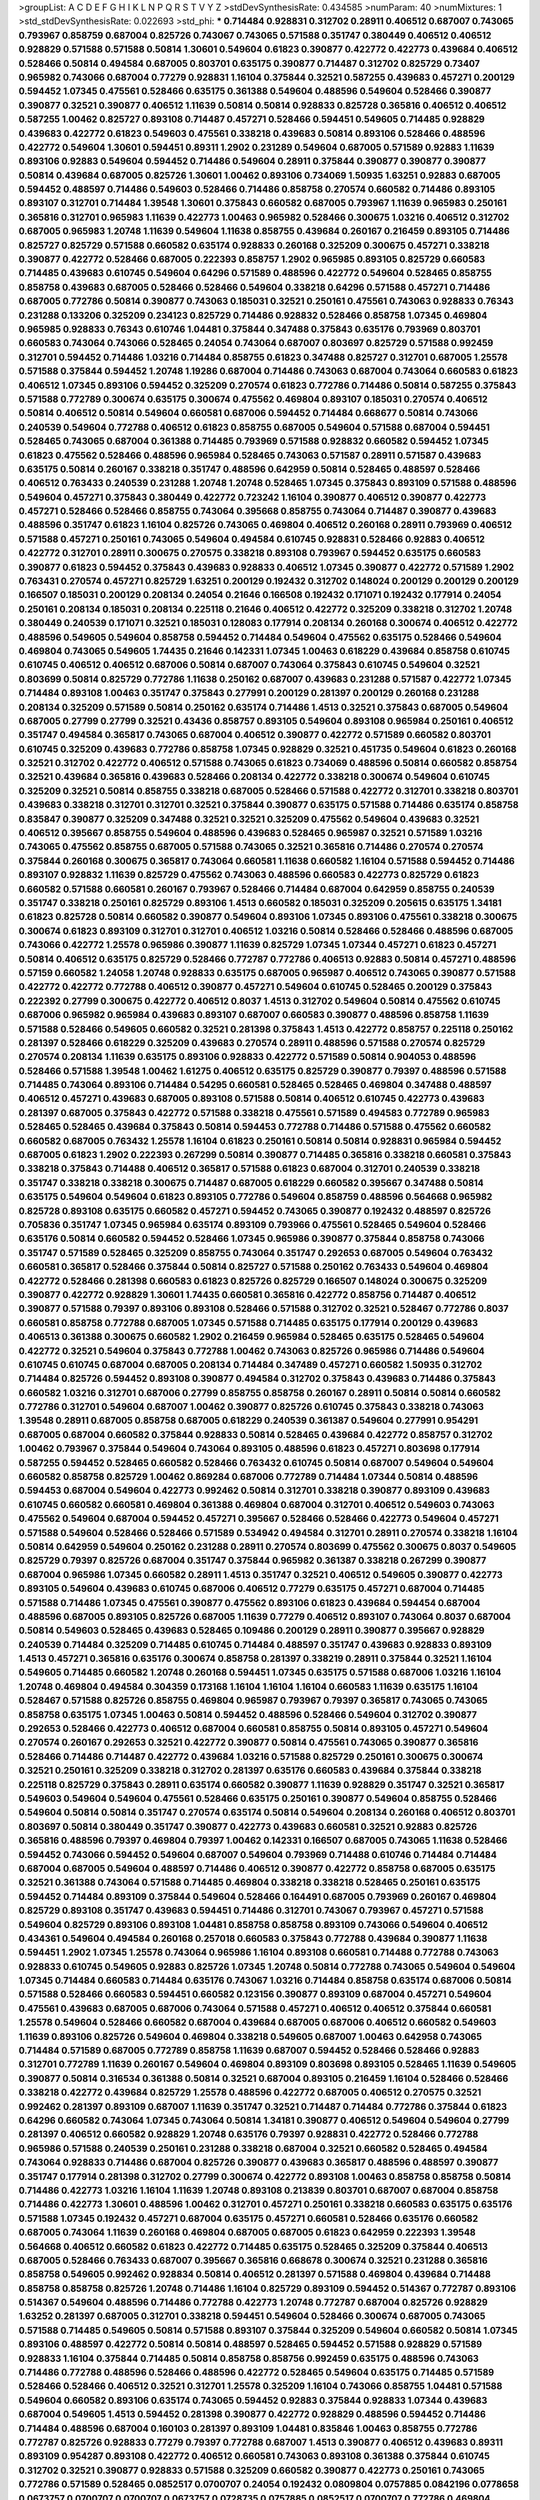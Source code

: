 >groupList:
A C D E F G H I K L
N P Q R S T V Y Z 
>stdDevSynthesisRate:
0.434585 
>numParam:
40
>numMixtures:
1
>std_stdDevSynthesisRate:
0.022693
>std_phi:
***
0.714484 0.928831 0.312702 0.28911 0.406512 0.687007 0.743065 0.793967 0.858759 0.687004
0.825726 0.743067 0.743065 0.571588 0.351747 0.380449 0.406512 0.406512 0.928829 0.571588
0.571588 0.50814 1.30601 0.549604 0.61823 0.390877 0.422772 0.422773 0.439684 0.406512
0.528466 0.50814 0.494584 0.687005 0.803701 0.635175 0.390877 0.714487 0.312702 0.825729
0.73407 0.965982 0.743066 0.687004 0.77279 0.928831 1.16104 0.375844 0.32521 0.587255
0.439683 0.457271 0.200129 0.594452 1.07345 0.475561 0.528466 0.635175 0.361388 0.549604
0.488596 0.549604 0.528466 0.390877 0.390877 0.32521 0.390877 0.406512 1.11639 0.50814
0.50814 0.928833 0.825728 0.365816 0.406512 0.406512 0.587255 1.00462 0.825727 0.893108
0.714487 0.457271 0.528466 0.594451 0.549605 0.714485 0.928829 0.439683 0.422772 0.61823
0.549603 0.475561 0.338218 0.439683 0.50814 0.893106 0.528466 0.488596 0.422772 0.549604
1.30601 0.594451 0.89311 1.2902 0.231289 0.549604 0.687005 0.571589 0.92883 1.11639
0.893106 0.92883 0.549604 0.594452 0.714486 0.549604 0.28911 0.375844 0.390877 0.390877
0.390877 0.50814 0.439684 0.687005 0.825726 1.30601 1.00462 0.893106 0.734069 1.50935
1.63251 0.92883 0.687005 0.594452 0.488597 0.714486 0.549603 0.528466 0.714486 0.858758
0.270574 0.660582 0.714486 0.893105 0.893107 0.312701 0.714484 1.39548 1.30601 0.375843
0.660582 0.687005 0.793967 1.11639 0.965983 0.250161 0.365816 0.312701 0.965983 1.11639
0.422773 1.00463 0.965982 0.528466 0.300675 1.03216 0.406512 0.312702 0.687005 0.965983
1.20748 1.11639 0.549604 1.11638 0.858755 0.439684 0.260167 0.216459 0.893105 0.714486
0.825727 0.825729 0.571588 0.660582 0.635174 0.928833 0.260168 0.325209 0.300675 0.457271
0.338218 0.390877 0.422772 0.528466 0.687005 0.222393 0.858757 1.2902 0.965985 0.893105
0.825729 0.660583 0.714485 0.439683 0.610745 0.549604 0.64296 0.571589 0.488596 0.422772
0.549604 0.528465 0.858755 0.858758 0.439683 0.687005 0.528466 0.528466 0.549604 0.338218
0.64296 0.571588 0.457271 0.714486 0.687005 0.772786 0.50814 0.390877 0.743063 0.185031
0.32521 0.250161 0.475561 0.743063 0.928833 0.76343 0.231288 0.133206 0.325209 0.234123
0.825729 0.714486 0.928832 0.528466 0.858758 1.07345 0.469804 0.965985 0.928833 0.76343
0.610746 1.04481 0.375844 0.347488 0.375843 0.635176 0.793969 0.803701 0.660583 0.743064
0.743066 0.528465 0.24054 0.743064 0.687007 0.803697 0.825729 0.571588 0.992459 0.312701
0.594452 0.714486 1.03216 0.714484 0.858755 0.61823 0.347488 0.825727 0.312701 0.687005
1.25578 0.571588 0.375844 0.594452 1.20748 1.19286 0.687004 0.714486 0.743063 0.687004
0.743064 0.660583 0.61823 0.406512 1.07345 0.893106 0.594452 0.325209 0.270574 0.61823
0.772786 0.714486 0.50814 0.587255 0.375843 0.571588 0.772789 0.300674 0.635175 0.300674
0.475562 0.469804 0.893107 0.185031 0.270574 0.406512 0.50814 0.406512 0.50814 0.549604
0.660581 0.687006 0.594452 0.714484 0.668677 0.50814 0.743066 0.240539 0.549604 0.772788
0.406512 0.61823 0.858755 0.687005 0.549604 0.571588 0.687004 0.594451 0.528465 0.743065
0.687004 0.361388 0.714485 0.793969 0.571588 0.928832 0.660582 0.594452 1.07345 0.61823
0.475562 0.528466 0.488596 0.965984 0.528465 0.743063 0.571587 0.28911 0.571587 0.439683
0.635175 0.50814 0.260167 0.338218 0.351747 0.488596 0.642959 0.50814 0.528465 0.488597
0.528466 0.406512 0.763433 0.240539 0.231288 1.20748 1.20748 0.528465 1.07345 0.375843
0.893109 0.571588 0.488596 0.549604 0.457271 0.375843 0.380449 0.422772 0.723242 1.16104
0.390877 0.406512 0.390877 0.422773 0.457271 0.528466 0.528466 0.858755 0.743064 0.395668
0.858755 0.743064 0.714487 0.390877 0.439683 0.488596 0.351747 0.61823 1.16104 0.825726
0.743065 0.469804 0.406512 0.260168 0.28911 0.793969 0.406512 0.571588 0.457271 0.250161
0.743065 0.549604 0.494584 0.610745 0.928831 0.528466 0.92883 0.406512 0.422772 0.312701
0.28911 0.300675 0.270575 0.338218 0.893108 0.793967 0.594452 0.635175 0.660583 0.390877
0.61823 0.594452 0.375843 0.439683 0.928833 0.406512 1.07345 0.390877 0.422772 0.571589
1.2902 0.763431 0.270574 0.457271 0.825729 1.63251 0.200129 0.192432 0.312702 0.148024
0.200129 0.200129 0.200129 0.166507 0.185031 0.200129 0.208134 0.24054 0.21646 0.166508
0.192432 0.171071 0.192432 0.177914 0.24054 0.250161 0.208134 0.185031 0.208134 0.225118
0.21646 0.406512 0.422772 0.325209 0.338218 0.312702 1.20748 0.380449 0.240539 0.171071
0.32521 0.185031 0.128083 0.177914 0.208134 0.260168 0.300674 0.406512 0.422772 0.488596
0.549605 0.549604 0.858758 0.594452 0.714484 0.549604 0.475562 0.635175 0.528466 0.549604
0.469804 0.743065 0.549605 1.74435 0.21646 0.142331 1.07345 1.00463 0.618229 0.439684
0.858758 0.610745 0.610745 0.406512 0.406512 0.687006 0.50814 0.687007 0.743064 0.375843
0.610745 0.549604 0.32521 0.803699 0.50814 0.825729 0.772786 1.11638 0.250162 0.687007
0.439683 0.231288 0.571587 0.422772 1.07345 0.714484 0.893108 1.00463 0.351747 0.375843
0.277991 0.200129 0.281397 0.200129 0.260168 0.231288 0.208134 0.325209 0.571589 0.50814
0.250162 0.635174 0.714486 1.4513 0.32521 0.375843 0.687005 0.549604 0.687005 0.27799
0.27799 0.32521 0.43436 0.858757 0.893105 0.549604 0.893108 0.965984 0.250161 0.406512
0.351747 0.494584 0.365817 0.743065 0.687004 0.406512 0.390877 0.422772 0.571589 0.660582
0.803701 0.610745 0.325209 0.439683 0.772786 0.858758 1.07345 0.928829 0.32521 0.451735
0.549604 0.61823 0.260168 0.32521 0.312702 0.422772 0.406512 0.571588 0.743065 0.61823
0.734069 0.488596 0.50814 0.660582 0.858754 0.32521 0.439684 0.365816 0.439683 0.528466
0.208134 0.422772 0.338218 0.300674 0.549604 0.610745 0.325209 0.32521 0.50814 0.858755
0.338218 0.687005 0.528466 0.571588 0.422772 0.312701 0.338218 0.803701 0.439683 0.338218
0.312701 0.312701 0.32521 0.375844 0.390877 0.635175 0.571588 0.714486 0.635174 0.858758
0.835847 0.390877 0.325209 0.347488 0.32521 0.32521 0.325209 0.475562 0.549604 0.439683
0.32521 0.406512 0.395667 0.858755 0.549604 0.488596 0.439683 0.528465 0.965987 0.32521
0.571589 1.03216 0.743065 0.475562 0.858755 0.687005 0.571588 0.743065 0.32521 0.365816
0.714486 0.270574 0.270574 0.375844 0.260168 0.300675 0.365817 0.743064 0.660581 1.11638
0.660582 1.16104 0.571588 0.594452 0.714486 0.893107 0.928832 1.11639 0.825729 0.475562
0.743063 0.488596 0.660583 0.422773 0.825729 0.61823 0.660582 0.571588 0.660581 0.260167
0.793967 0.528466 0.714484 0.687004 0.642959 0.858755 0.240539 0.351747 0.338218 0.250161
0.825729 0.893106 1.4513 0.660582 0.185031 0.325209 0.205615 0.635175 1.34181 0.61823
0.825728 0.50814 0.660582 0.390877 0.549604 0.893106 1.07345 0.893106 0.475561 0.338218
0.300675 0.300674 0.61823 0.893109 0.312701 0.312701 0.406512 1.03216 0.50814 0.528466
0.528466 0.488596 0.687005 0.743066 0.422772 1.25578 0.965986 0.390877 1.11639 0.825729
1.07345 1.07344 0.457271 0.61823 0.457271 0.50814 0.406512 0.635175 0.825729 0.528466
0.772787 0.772786 0.406513 0.92883 0.50814 0.457271 0.488596 0.57159 0.660582 1.24058
1.20748 0.928833 0.635175 0.687005 0.965987 0.406512 0.743065 0.390877 0.571588 0.422772
0.422772 0.772788 0.406512 0.390877 0.457271 0.549604 0.610745 0.528465 0.200129 0.375843
0.222392 0.27799 0.300675 0.422772 0.406512 0.8037 1.4513 0.312702 0.549604 0.50814
0.475562 0.610745 0.687006 0.965982 0.965984 0.439683 0.893107 0.687007 0.660583 0.390877
0.488596 0.858758 1.11639 0.571588 0.528466 0.549605 0.660582 0.32521 0.281398 0.375843
1.4513 0.422772 0.858757 0.225118 0.250162 0.281397 0.528466 0.618229 0.325209 0.439683
0.270574 0.28911 0.488596 0.571588 0.270574 0.825729 0.270574 0.208134 1.11639 0.635175
0.893106 0.928833 0.422772 0.571589 0.50814 0.904053 0.488596 0.528466 0.571588 1.39548
1.00462 1.61275 0.406512 0.635175 0.825729 0.390877 0.79397 0.488596 0.571588 0.714485
0.743064 0.893106 0.714484 0.54295 0.660581 0.528465 0.528465 0.469804 0.347488 0.488597
0.406512 0.457271 0.439683 0.687005 0.893108 0.571588 0.50814 0.406512 0.610745 0.422773
0.439683 0.281397 0.687005 0.375843 0.422772 0.571588 0.338218 0.475561 0.571589 0.494583
0.772789 0.965983 0.528465 0.528465 0.439684 0.375843 0.50814 0.594453 0.772788 0.714486
0.571588 0.475562 0.660582 0.660582 0.687005 0.763432 1.25578 1.16104 0.61823 0.250161
0.50814 0.50814 0.928831 0.965984 0.594452 0.687005 0.61823 1.2902 0.222393 0.267299
0.50814 0.390877 0.714485 0.365816 0.338218 0.660581 0.375843 0.338218 0.375843 0.714488
0.406512 0.365817 0.571588 0.61823 0.687004 0.312701 0.240539 0.338218 0.351747 0.338218
0.338218 0.300675 0.714487 0.687005 0.618229 0.660582 0.395667 0.347488 0.50814 0.635175
0.549604 0.549604 0.61823 0.893105 0.772786 0.549604 0.858759 0.488596 0.564668 0.965982
0.825728 0.893108 0.635175 0.660582 0.457271 0.594452 0.743065 0.390877 0.192432 0.488597
0.825726 0.705836 0.351747 1.07345 0.965984 0.635174 0.893109 0.793966 0.475561 0.528465
0.549604 0.528466 0.635176 0.50814 0.660582 0.594452 0.528466 1.07345 0.965986 0.390877
0.375844 0.858758 0.743066 0.351747 0.571589 0.528465 0.325209 0.858755 0.743064 0.351747
0.292653 0.687005 0.549604 0.763432 0.660581 0.365817 0.528466 0.375844 0.50814 0.825727
0.571588 0.250162 0.763433 0.549604 0.469804 0.422772 0.528466 0.281398 0.660583 0.61823
0.825726 0.825729 0.166507 0.148024 0.300675 0.325209 0.390877 0.422772 0.928829 1.30601
1.74435 0.660581 0.365816 0.422772 0.858756 0.714487 0.406512 0.390877 0.571588 0.79397
0.893106 0.893108 0.528466 0.571588 0.312702 0.32521 0.528467 0.772786 0.8037 0.660581
0.858758 0.772788 0.687005 1.07345 0.571588 0.714485 0.635175 0.177914 0.200129 0.439683
0.406513 0.361388 0.300675 0.660582 1.2902 0.216459 0.965984 0.528465 0.635175 0.528465
0.549604 0.422772 0.32521 0.549604 0.375843 0.772788 1.00462 0.743063 0.825726 0.965986
0.714486 0.549604 0.610745 0.610745 0.687004 0.687005 0.208134 0.714484 0.347489 0.457271
0.660582 1.50935 0.312702 0.714484 0.825726 0.594452 0.893108 0.390877 0.494584 0.312702
0.375843 0.439683 0.714486 0.375843 0.660582 1.03216 0.312701 0.687006 0.27799 0.858755
0.858758 0.260167 0.28911 0.50814 0.50814 0.660582 0.772786 0.312701 0.549604 0.687007
1.00462 0.390877 0.825726 0.610745 0.375843 0.338218 0.743063 1.39548 0.28911 0.687005
0.858758 0.687005 0.618229 0.240539 0.361387 0.549604 0.277991 0.954291 0.687005 0.687004
0.660582 0.375844 0.928833 0.50814 0.528465 0.439684 0.422772 0.858757 0.312702 1.00462
0.793967 0.375844 0.549604 0.743064 0.893105 0.488596 0.61823 0.457271 0.803698 0.177914
0.587255 0.594452 0.528465 0.660582 0.528466 0.763432 0.610745 0.50814 0.687007 0.549604
0.549604 0.660582 0.858758 0.825729 1.00462 0.869284 0.687006 0.772789 0.714484 1.07344
0.50814 0.488596 0.594453 0.687004 0.549604 0.422773 0.992462 0.50814 0.312701 0.338218
0.390877 0.893109 0.439683 0.610745 0.660582 0.660581 0.469804 0.361388 0.469804 0.687004
0.312701 0.406512 0.549603 0.743063 0.475562 0.549604 0.687004 0.594452 0.457271 0.395667
0.528466 0.528466 0.422773 0.549604 0.457271 0.571588 0.549604 0.528466 0.528466 0.571589
0.534942 0.494584 0.312701 0.28911 0.270574 0.338218 1.16104 0.50814 0.642959 0.549604
0.250162 0.231288 0.28911 0.270574 0.803699 0.475562 0.300675 0.8037 0.549605 0.825729
0.79397 0.825726 0.687004 0.351747 0.375844 0.965982 0.361387 0.338218 0.267299 0.390877
0.687004 0.965986 1.07345 0.660582 0.28911 1.4513 0.351747 0.32521 0.406512 0.549605
0.390877 0.422773 0.893105 0.549604 0.439683 0.610745 0.687006 0.406512 0.77279 0.635175
0.457271 0.687004 0.714485 0.571588 0.714486 1.07345 0.475561 0.390877 0.475562 0.893106
0.61823 0.439684 0.594454 0.687004 0.488596 0.687005 0.893105 0.825726 0.687005 1.11639
0.77279 0.406512 0.893107 0.743064 0.8037 0.687004 0.50814 0.549603 0.528465 0.439683
0.528465 0.109486 0.200129 0.28911 0.390877 0.395667 0.928829 0.240539 0.714484 0.325209
0.714485 0.610745 0.714484 0.488597 0.351747 0.439683 0.928833 0.893109 1.4513 0.457271
0.365816 0.635176 0.300674 0.858758 0.281397 0.338219 0.28911 0.375844 0.32521 1.16104
0.549605 0.714485 0.660582 1.20748 0.260168 0.594451 1.07345 0.635175 0.571588 0.687006
1.03216 1.16104 1.20748 0.469804 0.494584 0.304359 0.173168 1.16104 1.16104 1.16104
0.660583 1.11639 0.635175 1.16104 0.528467 0.571588 0.825726 0.858755 0.469804 0.965987
0.793967 0.79397 0.365817 0.743065 0.743065 0.858758 0.635175 1.07345 1.00463 0.50814
0.594452 0.488596 0.528466 0.549604 0.312702 0.390877 0.292653 0.528466 0.422773 0.406512
0.687004 0.660581 0.858755 0.50814 0.893105 0.457271 0.549604 0.270574 0.260167 0.292653
0.32521 0.422772 0.390877 0.50814 0.475561 0.743065 0.390877 0.365816 0.528466 0.714486
0.714487 0.422772 0.439684 1.03216 0.571588 0.825729 0.250161 0.300675 0.300674 0.32521
0.250161 0.325209 0.338218 0.312702 0.281397 0.635176 0.660583 0.439684 0.375844 0.338218
0.225118 0.825729 0.375843 0.28911 0.635174 0.660582 0.390877 1.11639 0.928829 0.351747
0.32521 0.365817 0.549603 0.549604 0.549604 0.475561 0.528466 0.635175 0.250161 0.390877
0.549604 0.858755 0.528466 0.549604 0.50814 0.50814 0.351747 0.270574 0.635174 0.50814
0.549604 0.208134 0.260168 0.406512 0.803701 0.803697 0.50814 0.380449 0.351747 0.390877
0.422773 0.439683 0.660581 0.32521 0.92883 0.825726 0.365816 0.488596 0.79397 0.469804
0.79397 1.00462 0.142331 0.166507 0.687005 0.743065 1.11638 0.528466 0.594452 0.743066
0.594452 0.549604 0.687007 0.549604 0.793969 0.714488 0.610746 0.714484 0.714484 0.687004
0.687005 0.549604 0.488597 0.714486 0.406512 0.390877 0.422772 0.858758 0.687005 0.635175
0.32521 0.361388 0.743064 0.571588 0.714485 0.469804 0.338218 0.338218 0.528465 0.250161
0.635175 0.594452 0.714484 0.893109 0.375844 0.549604 0.528466 0.164491 0.687005 0.793969
0.260167 0.469804 0.825729 0.893108 0.351747 0.439683 0.594451 0.714486 0.312701 0.743067
0.793967 0.457271 0.571588 0.549604 0.825729 0.893106 0.893108 1.04481 0.858758 0.858758
0.893109 0.743066 0.549604 0.406512 0.434361 0.549604 0.494584 0.260168 0.257018 0.660583
0.375843 0.772788 0.439684 0.390877 1.11638 0.594451 1.2902 1.07345 1.25578 0.743064
0.965986 1.16104 0.893108 0.660581 0.714488 0.772788 0.743063 0.928833 0.610745 0.549605
0.92883 0.825726 1.07345 1.20748 0.50814 0.772788 0.743065 0.549604 0.549604 1.07345
0.714484 0.660583 0.714484 0.635176 0.743067 1.03216 0.714484 0.858758 0.635174 0.687006
0.50814 0.571588 0.528466 0.660583 0.594451 0.660582 0.123156 0.390877 0.893109 0.687004
0.457271 0.549604 0.475561 0.439683 0.687005 0.687006 0.743064 0.571588 0.457271 0.406512
0.406512 0.375844 0.660581 1.25578 0.549604 0.528466 0.660582 0.687004 0.439684 0.687005
0.687006 0.406512 0.660582 0.549603 1.11639 0.893106 0.825726 0.549604 0.469804 0.338218
0.549605 0.687007 1.00463 0.642958 0.743065 0.714484 0.571589 0.687005 0.772789 0.858758
1.11639 0.687007 0.594452 0.528466 0.528466 0.92883 0.312701 0.772789 1.11639 0.260167
0.549604 0.469804 0.893109 0.803698 0.893105 0.528465 1.11639 0.549605 0.390877 0.50814
0.316534 0.361388 0.50814 0.32521 0.687004 0.893105 0.216459 1.16104 0.528466 0.528466
0.338218 0.422772 0.439684 0.825729 1.25578 0.488596 0.422772 0.687005 0.406512 0.270575
0.32521 0.992462 0.281397 0.893109 0.687007 1.11639 0.351747 0.32521 0.714487 0.714484
0.772786 0.375844 0.61823 0.64296 0.660582 0.743064 1.07345 0.743064 0.50814 1.34181
0.390877 0.406512 0.549604 0.549604 0.27799 0.281397 0.406512 0.660582 0.928829 1.20748
0.635176 0.79397 0.928831 0.422772 0.528466 0.772788 0.965986 0.571588 0.240539 0.250161
0.231288 0.338218 0.687004 0.32521 0.660582 0.528465 0.494584 0.743064 0.928833 0.714486
0.687004 0.825726 0.390877 0.439683 0.365817 0.488596 0.488597 0.390877 0.351747 0.177914
0.281398 0.312702 0.27799 0.300674 0.422772 0.893108 1.00463 0.858758 0.858758 0.50814
0.714486 0.422773 1.03216 1.16104 1.11639 1.20748 0.893108 0.213839 0.803701 0.687007
0.687004 0.858758 0.714486 0.422773 1.30601 0.488596 1.00462 0.312701 0.457271 0.250161
0.338218 0.660583 0.635175 0.635176 0.571588 1.07345 0.192432 0.457271 0.687004 0.635175
0.457271 0.660581 0.528466 0.635176 0.660582 0.687005 0.743064 1.11639 0.260168 0.469804
0.687005 0.687005 0.61823 0.642959 0.222393 1.39548 0.564668 0.406512 0.660582 0.61823
0.422772 0.714485 0.635175 0.528465 0.325209 0.375844 0.406513 0.687005 0.528466 0.763433
0.687007 0.395667 0.365816 0.668678 0.300674 0.32521 0.231288 0.365816 0.858758 0.549605
0.992462 0.928834 0.50814 0.406512 0.281397 0.571588 0.469804 0.439684 0.714488 0.858758
0.858758 0.825726 1.20748 0.714486 1.16104 0.825729 0.893109 0.594452 0.514367 0.772787
0.893106 0.514367 0.549604 0.488596 0.714486 0.772788 0.422773 1.20748 0.772787 0.687004
0.825726 0.928829 1.63252 0.281397 0.687005 0.312701 0.338218 0.594451 0.549604 0.528466
0.300674 0.687005 0.743065 0.571588 0.714485 0.549605 0.50814 0.571588 0.893107 0.375844
0.325209 0.549604 0.660582 0.50814 1.07345 0.893106 0.488597 0.422772 0.50814 0.50814
0.488597 0.528465 0.594452 0.571588 0.928829 0.571589 0.928833 1.16104 0.375844 0.714485
0.50814 0.858758 0.858756 0.992459 0.635175 0.488596 0.743063 0.714486 0.772788 0.488596
0.528466 0.488596 0.422772 0.528465 0.549604 0.635175 0.714485 0.571589 0.528466 0.528466
0.406512 0.32521 0.312701 1.25578 0.325209 1.16104 0.743066 0.858755 1.04481 0.571588
0.549604 0.660582 0.893106 0.635174 0.743065 0.594452 0.92883 0.375844 0.928833 1.07344
0.439683 0.687004 0.549605 1.4513 0.594452 0.281398 0.390877 0.422772 0.928829 0.488596
0.594452 0.714486 0.714484 0.488596 0.687004 0.160103 0.281397 0.893109 1.04481 0.835846
1.00463 0.858755 0.772786 0.772787 0.825726 0.928833 0.77279 0.79397 0.772788 0.687007
1.4513 0.390877 0.406512 0.439683 0.89311 0.893109 0.954287 0.893108 0.422772 0.406512
0.660581 0.743063 0.893108 0.361388 0.375844 0.610745 0.312702 0.32521 0.390877 0.928833
0.571588 0.325209 0.660582 0.390877 0.422773 0.250161 0.743065 0.772786 0.571589 0.528465
0.0852517 0.0700707 0.24054 0.192432 0.0809804 0.0757885 0.0842196 0.0778658 0.0673757 0.0700707
0.0700707 0.0673757 0.0728735 0.0757885 0.0852517 0.0700707 0.772786 0.469804 0.528465 0.660583
0.361388 0.422772 0.457271 0.439683 0.231288 1.16104 1.16104 0.200129 0.260168 0.267298
0.192432 0.21646 0.160103 0.250161 0.24054 0.200129 0.200129 0.208134 0.18503 0.21646
0.21646 0.743064 0.92883 1.16104 0.445072 0.312701 0.300675 0.406512 0.422772 0.549604
0.965987 0.714486 0.216459 0.594452 0.571588 0.234123 1.74435 0.825729 1.00462 1.11638
0.858759 0.277991 0.260168 0.325209 0.325209 0.260167 1.4513 0.406512 0.390877 0.406512
0.422773 0.488597 0.422773 0.148024 0.250161 0.222393 0.231288 0.192432 0.200129 0.222393
0.660582 0.312702 0.528467 0.457271 0.422773 0.825728 0.610745 0.406512 0.406512 0.351747
0.375844 0.375843 0.334124 0.825727 1.03216 0.528466 0.390877 0.422772 0.549604 0.571589
0.300675 0.28911 0.422773 0.338218 0.338218 0.338218 0.571588 0.687005 0.50814 0.660582
0.61823 0.50814 0.635175 1.25578 1.03216 0.858755 0.375843 0.928833 1.20748 1.03216
0.312702 0.928833 1.20748 1.11639 1.04481 1.16104 0.660582 0.687004 0.50814 0.475562
0.803697 0.475561 0.457271 0.469804 0.571589 0.77279 0.893107 0.549604 0.793967 0.200129
0.858758 0.89311 0.858755 0.594452 0.469804 0.687006 0.338218 0.270575 0.50814 0.528464
0.514367 0.594451 0.528466 0.406513 0.240539 0.858755 0.610745 0.610745 0.528465 0.390877
0.406512 0.50814 0.528466 0.528465 0.469804 0.439684 0.549604 0.439683 0.793968 0.325209
0.635175 0.375844 0.928831 1.00463 0.772786 0.83585 1.07345 0.618229 0.528466 0.192432
0.222392 0.208134 0.192432 0.200129 0.200129 0.192432 0.185031 0.240539 0.24054 0.250161
0.281397 0.714484 0.687007 0.594453 0.835847 0.365817 0.422773 0.439683 0.494584 0.422773
0.965987 0.457271 0.338218 0.312702 0.351747 0.351747 0.488596 0.390877 0.422773 0.422772
0.594452 0.50814 0.528466 0.422772 0.292653 0.825729 1.16104 1.20748 0.422772 0.594452
0.300675 0.260168 0.687005 0.213839 0.300675 0.687005 0.390877 0.528465 0.422773 0.528465
0.660582 0.594452 0.687006 0.687005 0.635175 0.893105 1.03216 0.687004 0.928833 0.171071
0.208134 0.260167 0.123156 0.635175 0.76343 0.549604 0.549603 1.50935 0.793967 0.965984
0.825729 0.893109 0.714484 0.858759 1.00462 0.928832 0.893108 0.300674 0.312702 0.312701
0.687004 0.390877 0.714486 0.439683 0.571589 0.714486 0.635176 0.743064 0.660583 0.660581
0.208134 0.422772 0.494583 0.743064 0.422772 0.390877 0.351747 0.32521 0.338218 0.365817
0.422773 0.365816 0.422772 0.338218 0.365816 0.351747 0.338218 0.390877 0.422773 0.351747
0.351747 0.61823 0.422772 0.38045 0.594452 0.549604 0.793969 0.270574 0.714484 0.714486
0.50814 0.660582 0.714484 0.61823 0.166507 0.267299 0.325209 0.142331 0.714484 0.50814
0.457271 0.858758 0.571588 0.457271 0.457271 0.893105 0.469804 0.858755 1.16104 0.375843
0.488596 0.660582 0.965984 0.208134 0.250161 0.687007 0.457271 0.422772 0.514368 0.451735
0.687005 1.03216 0.61823 0.687007 0.61823 0.406512 0.338218 0.365816 1.07345 0.825729
0.928833 0.893109 0.965983 1.04481 0.50814 0.494584 0.571588 0.270575 0.893109 1.07345
0.992463 1.11639 1.07345 0.928829 0.928833 1.00462 1.30601 0.928832 1.07345 1.25578
0.300675 0.312702 0.32521 0.27799 0.24054 1.11639 0.528466 0.528465 0.594452 0.61823
0.714484 0.714484 0.571587 0.893109 0.618229 0.743065 0.858755 0.312702 0.488596 0.422773
0.858758 0.300674 0.260168 0.50814 0.260167 0.28911 0.260167 0.660582 0.439684 0.488596
0.50814 0.439683 1.20748 0.422772 0.439683 0.594451 0.270574 0.660583 0.610745 0.61823
0.571588 0.687006 1.07345 0.928832 0.82573 0.714486 0.635175 0.528466 0.772789 1.03216
1.16104 0.858755 0.965983 0.687004 0.594452 0.549603 0.743067 0.858758 0.825729 0.312702
0.514368 0.528466 0.406512 0.439683 0.660582 0.79397 0.858754 0.225118 0.714484 0.422773
0.50814 1.88669 0.687005 1.11639 0.390877 0.422773 0.361388 0.347489 2.01594 0.687006
0.528466 0.390877 0.50814 0.439683 0.351747 0.457271 0.571588 0.714485 0.714485 0.858758
0.50814 0.928831 0.50814 0.50814 0.411494 0.422772 0.594452 0.422773 0.743063 0.375844
1.11639 1.16104 0.687005 0.714484 0.635176 0.687005 0.571589 0.390877 0.687005 0.231288
0.208134 0.325209 0.488596 0.714484 0.772786 0.439683 0.858757 0.200129 0.422772 0.61823
0.325209 0.528466 0.312701 0.406512 0.660581 0.469804 0.422772 0.469804 0.208134 0.375844
0.270574 0.825729 0.260167 0.351747 0.351747 0.361388 0.439683 0.390877 0.610746 0.660582
0.528466 0.743065 0.635175 0.528466 0.50814 0.571588 0.32521 0.528466 0.439683 0.714484
0.660582 0.528465 0.50814 0.687005 0.893105 0.528466 0.549604 0.469804 0.338218 0.208134
0.216459 0.743064 0.965984 1.39548 0.50814 0.422772 0.475561 0.549603 0.825726 0.365817
0.858755 0.28911 0.300675 0.687005 0.571588 0.375843 0.549604 0.858756 0.50814 0.83585
0.594452 0.406512 0.549604 0.260168 0.260167 0.50814 0.216459 0.250161 0.300675 0.528466
0.571589 0.213839 0.351747 0.347488 0.422772 0.469804 0.347488 0.338218 0.422772 0.965986
0.422772 0.390877 0.549604 0.439684 0.390877 0.375844 0.281397 0.312702 0.928834 0.803698
0.528466 0.549605 0.50814 0.610745 0.549604 0.858755 0.549605 0.488596 0.642958 0.469804
0.772786 1.07344 0.528466 0.469804 0.422772 0.380449 0.422772 0.406512 0.618232 0.743066
0.32521 0.422772 0.422773 0.422773 0.743064 0.528466 0.338218 0.361388 0.32521 0.488597
0.660582 0.457271 0.50814 0.528465 0.50814 0.549605 0.439683 0.618229 0.390877 0.635175
0.528467 0.92883 0.858755 0.610745 1.34181 0.858758 1.03216 0.660581 0.292654 0.380449
0.457271 0.571588 0.50814 0.488596 0.277991 0.390877 0.351747 0.660581 0.338218 0.549604
0.390877 0.714487 0.347488 0.375844 0.390877 0.158165 0.231288 0.312702 0.549604 0.660581
0.50814 0.893107 0.743065 0.469804 0.549604 0.260168 0.390877 0.312702 0.406512 0.270575
0.793969 0.312702 0.893108 0.893109 1.11638 0.571588 0.380449 0.406512 0.312701 0.687005
0.208135 0.351747 0.390877 0.390877 0.338218 0.260168 0.24054 0.28911 0.835847 0.825726
0.390877 0.50814 0.390877 0.361388 0.28911 0.325209 0.32521 0.687005 0.714485 0.312701
0.32521 0.439683 0.571588 0.571589 0.422773 0.338218 0.50814 0.571588 0.50814 0.858758
0.61823 0.594452 0.714484 0.965984 0.763433 0.594452 1.07345 0.714485 0.893109 1.03216
0.858755 0.687005 0.858758 0.858755 0.660581 0.893105 0.825727 0.610744 0.714486 1.35825
1.04481 1.07345 0.200129 0.687007 0.528466 0.660582 0.858756 0.687006 0.687005 0.488597
0.793969 0.825726 0.743065 0.469804 0.390877 0.312701 0.893107 0.687005 0.772788 0.549605
0.660582 0.73407 0.714484 0.743067 0.351747 0.192432 0.635175 0.635175 0.825726 0.893108
0.858758 1.11639 1.39548 0.390877 0.687005 0.375843 0.390877 0.528465 0.660582 0.61823
0.457271 0.965983 0.50814 0.469804 0.660582 1.07345 1.11638 0.439684 0.351747 0.528465
0.50814 0.571588 0.365817 1.00462 0.893105 0.714484 0.475561 1.39548 1.00462 0.469804
0.406512 1.03216 0.594452 0.528465 0.687004 0.660582 0.439683 0.439683 0.494584 0.803701
0.457271 0.714486 0.635174 0.390877 0.660582 0.714486 0.594452 0.743065 0.635175 0.610745
0.390877 0.50814 0.422772 0.635174 0.457271 0.406512 0.714485 0.660582 0.928831 0.549604
0.660582 0.594452 1.07345 1.34181 0.594452 0.687007 0.928832 0.92883 0.743063 0.772786
0.571588 0.893107 0.743065 0.594452 0.660582 0.714484 0.594452 0.743065 0.965983 0.893106
0.803698 0.406512 1.16104 1.11638 1.07344 0.50814 0.635175 0.375844 0.406512 0.390877
0.338218 0.439683 0.549604 0.338218 0.406512 0.406512 1.00462 0.528466 0.571588 0.549604
0.422772 0.714484 0.528466 0.714485 0.347489 0.594452 0.825726 0.893105 0.772786 0.475561
0.422772 0.743067 0.475561 0.714486 0.32521 0.475562 0.406512 0.571588 0.488596 0.338218
0.325209 0.390877 0.469804 0.457271 0.772786 0.660582 0.965986 1.00462 0.351747 0.687005
0.893106 0.469804 0.635175 0.312701 0.260168 0.21646 0.240539 0.406512 0.528466 0.893106
0.660581 0.825726 0.549605 0.858755 0.571588 0.549604 0.422772 0.571589 0.8037 0.338218
0.390877 0.469804 0.587255 1.11639 0.61823 0.743065 0.528466 0.528466 0.528466 0.50814
0.508141 0.488596 0.406512 0.803698 0.825726 0.635175 0.390877 0.281397 0.231288 0.300675
0.300675 0.289111 0.763433 0.50814 0.858757 0.325209 0.687005 0.635175 0.549604 0.528466
0.660582 0.594452 0.549605 0.743065 1.11639 0.714484 0.687004 0.687007 0.594452 0.406512
0.50814 1.11638 0.260168 0.325209 0.260167 0.375843 0.714485 0.571589 0.528466 0.660582
0.365816 0.743066 0.300674 0.825729 0.893109 0.79397 0.803699 0.743067 0.965983 0.594452
0.660582 0.528466 0.312702 1.25578 0.687005 0.571588 0.406512 0.549604 0.300675 0.338218
0.928829 0.549604 0.549604 0.893106 0.687005 1.04481 1.25578 1.07345 0.893107 0.858757
0.79397 0.618232 0.50814 0.571588 0.24054 0.213839 0.772786 0.494584 0.361387 0.422773
0.289111 0.231289 0.488596 0.687005 0.743065 0.714486 0.858755 0.571589 0.50814 0.92883
0.743067 0.528466 0.528466 0.390877 0.406512 0.893107 0.660583 0.312702 0.549604 0.338218
0.32521 0.351747 0.365817 0.422772 0.743066 0.270575 0.300674 0.380449 0.390877 0.312702
0.858758 0.928831 0.743065 0.281397 0.250161 0.92883 0.992462 0.803699 1.11639 0.660583
0.687005 0.660582 1.50935 0.772786 1.39548 0.300675 0.422772 0.375843 0.528466 1.11639
1.39548 0.488596 1.11639 1.34181 0.50814 0.312702 0.475561 0.365816 0.390877 0.457271
0.893105 0.166507 0.24054 0.660581 0.687005 0.803699 0.743065 0.549604 0.457271 0.422772
0.528466 0.549604 0.528466 0.635175 0.714486 0.375843 0.528466 0.422772 0.965985 0.660581
0.793967 0.965986 0.714485 0.635175 0.61823 0.375843 0.351747 0.361388 0.351747 0.549604
0.635175 0.92883 1.07344 0.610745 0.893109 0.660583 0.714484 0.469804 0.825726 0.642959
0.549604 0.714486 1.04481 0.965983 0.714484 0.231288 0.260167 0.24054 0.660583 0.687004
0.928831 0.451735 0.312701 0.338218 0.325209 0.50814 0.351747 0.457271 0.457271 0.213839
0.28911 0.338218 0.50814 0.549604 0.594452 0.618229 0.687006 0.79397 0.28911 0.260167
0.200129 0.208134 0.610746 0.965982 0.893105 0.687004 0.893106 0.858758 0.142331 0.148024
0.153945 0.148024 0.160104 0.166507 0.148025 0.153945 0.177914 0.148024 0.177914 0.160103
0.185031 0.171071 0.142331 0.192431 0.133206 0.142331 0.192432 0.142331 0.128083 0.136857
0.743065 0.99246 1.07345 0.422773 0.361388 0.571588 0.439683 0.528465 0.222393 0.250162
0.177914 0.965984 0.422773 0.390877 0.422772 0.528465 0.928829 0.928831 0.549604 0.61823
0.422773 0.488596 0.494584 0.594452 0.50814 0.772788 0.571587 0.380449 0.50814 0.439683
0.338218 0.660582 0.571589 0.260167 0.687004 0.618229 0.687004 0.772786 0.365816 0.292653
0.714486 1.07345 0.571588 0.422772 1.16104 0.439683 0.893105 0.893105 0.803698 0.660581
0.451735 0.50814 1.03216 0.714484 0.549604 0.571589 0.439684 0.488596 0.338218 0.406512
0.422772 0.406512 0.635175 0.594452 0.571588 0.390877 1.07345 0.390877 0.200129 0.714486
1.20748 0.635175 0.610745 0.361388 0.338218 0.406512 0.365817 0.687004 0.549604 0.50814
0.549604 0.687005 0.772788 0.893107 0.858754 0.714487 0.24054 0.338218 0.390877 0.338218
0.406512 0.743065 0.687005 0.549604 0.858755 0.743066 0.365816 0.743065 0.825729 0.549604
0.38045 0.549604 0.549603 0.743065 0.772788 0.858757 0.714485 1.16104 0.32521 0.439683
0.743064 0.893109 0.406512 0.406512 0.488596 0.325209 0.375843 0.300674 0.660582 0.325209
0.338218 0.494584 0.406512 0.610745 0.375843 0.660582 0.763433 0.549604 0.390877 0.338218
0.687005 0.439683 0.928833 0.928829 0.528465 0.300675 0.406513 0.406512 0.406512 0.858755
0.858756 0.743065 0.166507 0.422773 0.390877 0.351747 0.610745 0.858758 0.222393 0.351747
0.422772 0.32521 0.260168 0.28911 0.325209 0.32521 0.687004 0.858758 1.20748 0.660582
0.992463 0.475561 0.300675 0.469804 0.610745 0.406512 0.312702 0.534942 0.660582 0.197706
0.277991 0.77279 0.549605 0.528466 0.743065 0.763431 0.594452 1.25578 0.825727 0.687005
0.375843 0.772786 0.488596 0.422772 0.28911 0.270574 0.21646 0.192432 0.171071 0.148024
0.18503 0.153945 0.171071 0.180094 0.171071 0.177914 0.166507 0.18503 0.213839 0.571589
0.50814 0.260168 0.38045 0.475561 0.50814 0.549604 0.439683 0.660582 0.803699 0.687005
0.528466 0.24054 0.687004 0.893105 0.528466 0.270575 0.772788 0.469804 0.687005 0.893107
0.660582 0.825727 0.687005 0.571589 0.528465 0.528466 0.92883 0.92883 0.406512 0.928832
0.687005 0.803701 0.687005 1.20748 0.76343 1.11638 1.00463 1.25578 1.25578 0.743064
0.222392 0.250162 0.406512 0.743064 0.422772 0.300674 0.803697 0.714484 0.325209 0.549604
0.528466 0.893105 0.825729 0.571588 1.11639 0.714485 1.03216 0.928834 0.893106 0.803701
0.928833 0.965987 0.928833 1.00463 0.660582 0.549604 0.928829 1.11639 0.351746 0.250162
0.451735 1.16104 0.406512 0.192432 0.375844 0.528466 0.660581 0.488596 0.439684 0.714486
0.422772 0.50814 0.549604 0.571588 0.660582 0.439683 0.422773 0.390877 0.714488 0.77279
0.243488 0.260168 0.260168 0.250161 0.594452 0.635174 0.825729 0.549603 1.11638 0.494584
0.50814 0.714484 0.618229 0.660583 0.594452 0.825725 1.16104 0.660582 0.494584 0.594452
0.893105 0.439683 0.422772 0.610746 1.20748 0.250161 0.50814 0.488596 0.743067 1.16104
0.893109 0.635174 0.825726 0.965983 1.11639 0.965986 0.893106 0.893109 0.312701 0.300674
0.469804 0.687007 0.390877 0.469804 0.549603 0.439683 0.858755 0.992462 0.893109 0.439683
0.528465 0.743064 0.439683 0.250161 0.610745 0.488596 0.687005 0.549605 0.534941 0.57159
0.422772 0.422773 0.338218 0.325209 0.281397 0.642959 0.734067 0.594452 0.457271 0.528466
0.50814 0.361388 0.660582 0.528466 0.594452 0.528465 0.571589 0.928832 0.406512 0.312702
0.928832 0.406512 0.406512 0.281397 0.390877 0.422773 0.534942 0.338218 0.406512 0.488597
0.28911 0.24054 0.250161 0.260168 0.858758 1.56972 0.351747 0.351747 0.528465 0.439683
0.743066 0.361388 0.660582 0.714486 0.610745 0.687007 0.594452 0.549603 0.528467 0.893106
0.825726 0.858755 0.92883 0.660581 0.390877 0.965986 0.422772 0.395668 0.325209 0.457271
0.494584 0.687004 0.714487 1.50935 1.20748 1.34181 0.965985 0.772786 0.32521 0.772786
0.365817 0.457271 0.380449 0.635175 0.50814 0.571589 0.50814 0.50814 1.03216 0.406512
0.549604 0.365817 0.549604 0.594451 0.660582 1.11638 0.351747 0.32521 0.365816 0.714486
0.687005 0.488596 0.618231 0.528465 0.50814 0.406512 0.32521 0.714484 0.549604 0.439684
0.422772 0.488597 0.528466 0.587255 0.594452 0.571589 0.893106 0.893109 0.992459 0.375844
1.00463 1.11639 1.11639 0.28911 0.231289 0.375843 0.351747 0.50814 0.32521 0.714484
0.231289 0.514368 0.338218 0.422772 0.549603 0.858757 0.772786 0.635176 0.300675 0.660582
0.528466 0.635175 0.594451 0.660581 0.743065 0.687007 0.422773 0.32521 0.858757 0.743066
0.893104 0.406512 0.714486 0.594452 0.571588 0.660581 1.39548 0.549603 0.571588 0.549604
0.439683 0.422773 0.390877 0.32521 0.325209 0.390877 0.893109 0.240539 0.260168 0.406512
0.687005 0.79397 0.361388 0.893106 0.858755 1.20748 0.50814 0.50814 0.422772 0.260168
0.338218 0.361387 0.687007 0.439683 0.714485 0.594452 0.571588 0.687005 0.549603 0.594451
0.571588 0.469804 0.488596 0.928833 1.20748 0.528466 0.549604 0.528465 0.351747 0.660582
0.571588 0.571588 0.687005 0.610745 0.893108 1.07345 1.39548 0.571589 0.714486 0.79397
0.858755 0.549604 0.660582 0.687005 0.965982 0.222393 0.375843 0.965984 0.635176 1.00462
0.763433 0.743065 0.893105 0.171071 0.300674 0.488596 0.858758 0.50814 0.528466 0.549604
0.743064 0.618229 0.361388 0.439683 0.549604 0.439683 0.89311 0.488596 0.549604 0.300675
0.549604 0.50814 0.457271 0.660582 0.660582 0.772786 0.549604 0.825726 0.743066 1.11639
0.635176 0.528466 0.528466 0.660582 0.687006 0.457271 1.04481 0.375843 0.338218 0.351747
0.390877 0.312702 0.61823 0.858758 0.772786 0.390877 0.928833 1.07345 0.825727 0.772788
1.16104 0.858755 1.04481 0.893108 0.858756 1.03216 0.406512 0.528465 0.475562 0.351747
0.365817 0.422772 0.406512 0.312701 0.406512 0.270574 0.351747 1.00463 0.825726 0.825726
1.11638 0.571588 0.594451 0.270574 0.743067 0.660581 0.528466 0.61823 0.825729 0.660582
0.858758 0.635175 0.390877 0.422772 0.406512 0.549604 0.528466 0.528466 0.281397 0.50814
0.439683 0.451735 0.92883 0.714484 0.439683 1.07345 0.488597 0.714484 0.325209 0.451735
0.277991 0.743063 0.743067 0.92883 0.743064 0.687005 0.635176 0.687004 0.439683 0.714487
0.32521 0.32521 0.300675 0.338218 0.32521 0.549604 1.00462 0.488596 0.687005 0.714486
0.528466 0.549604 0.893108 1.11638 0.488596 0.660582 0.660582 0.361388 0.687005 0.457271
0.965986 0.825726 0.571588 0.893106 0.772788 0.858755 0.300675 0.213839 0.50814 0.668678
0.50814 0.488596 0.439683 0.549604 0.475562 0.549604 0.475562 0.439683 0.594451 0.50814
0.642958 0.635175 0.351746 0.858755 0.549604 0.375844 0.835847 0.528466 0.50814 0.594452
0.858755 0.858756 0.635175 0.660581 1.11639 0.687004 0.50814 0.528465 0.270574 0.439683
0.390877 0.439684 0.422773 0.439683 0.549604 0.422772 0.475561 0.594452 0.594452 0.687005
0.594452 0.50814 0.528465 0.695425 0.549605 0.928833 0.965986 1.11638 0.687005 0.528465
0.361388 0.571589 0.549604 0.422772 1.03216 0.610746 0.687007 0.92883 0.928833 1.16104
0.338218 0.351747 0.365817 0.439684 0.549604 0.469804 0.549604 0.594452 0.714485 0.549604
0.528465 0.687005 0.528466 0.660582 0.687006 0.528466 0.571588 0.549604 0.64296 0.50814
0.928829 0.528465 0.635175 0.50814 0.635175 0.528465 0.571588 0.965983 0.610745 0.549604
0.365816 0.475561 0.571588 0.772786 0.803701 0.422773 0.660582 0.50814 0.594452 0.803699
1.16104 0.893108 0.825726 0.610745 0.549604 0.494584 0.312702 0.660581 0.660582 0.743063
0.714487 0.635175 0.714484 0.714484 0.300674 0.250161 0.250161 0.351746 0.270575 0.406512
0.687004 0.743065 0.549604 0.92883 0.660581 0.893105 0.325209 0.338218 0.390877 0.32521
1.11639 0.714485 0.687004 1.39548 0.205615 0.208134 0.300675 0.928834 0.528466 0.528466
0.488596 0.61823 0.351747 0.475562 0.300675 0.439683 0.406512 0.422772 0.390877 0.300675
0.475562 0.893105 1.07345 0.687004 0.714484 0.660583 0.825727 0.858756 0.528466 0.61823
0.772787 0.687004 0.660581 0.528466 0.50814 0.594451 0.687005 0.457271 0.528465 0.439683
0.549604 0.528466 0.660582 0.587256 0.571588 0.422773 0.772788 0.687006 1.11638 0.610745
0.28911 0.772786 0.50814 0.610745 0.610744 0.660583 0.571589 0.893105 1.07345 0.687005
0.549604 0.50814 0.610745 0.549604 0.571588 0.549604 0.571589 0.660582 0.549604 0.858758
0.549605 0.743065 1.03216 1.07345 1.00463 1.50935 0.893108 0.57159 0.422772 0.687005
0.406512 0.858758 0.714486 0.390877 0.351747 0.488597 0.594452 0.475562 0.549604 1.16104
0.50814 0.312702 0.451735 0.858755 0.469804 0.549604 0.743065 0.549604 0.260168 0.549604
0.32521 0.451735 0.406512 0.434361 0.375843 0.893106 0.390877 0.260167 1.30601 1.11639
0.300675 0.457271 0.571589 0.395667 0.457271 0.439683 0.422772 0.549605 0.660582 0.347488
0.594452 0.250161 0.32521 0.32521 0.351747 1.00462 0.549604 0.439683 0.488596 0.594452
0.743065 0.528466 0.549604 0.571588 0.406512 0.610745 0.300674 0.300675 0.338218 0.422772
0.422772 0.904053 0.488596 1.67726 0.965981 0.73407 0.714486 0.714484 0.893108 1.04481
0.893109 0.571587 0.965986 0.858758 0.549604 1.11638 1.39548 0.469804 0.289111 0.351747
0.250161 1.07345 0.92883 0.743066 0.422772 0.451734 0.660582 0.571588 0.893107 0.390877
0.325209 0.858758 0.469804 0.858756 0.488596 0.793967 1.2902 0.714484 0.714485 0.571588
0.549604 0.79397 0.803699 0.893109 0.835846 0.635175 0.8037 0.928833 1.30601 0.77279
0.571587 0.338218 0.390877 0.250161 0.451735 0.528466 0.351747 0.549604 1.11638 0.475562
0.457271 0.660582 0.571588 0.571588 0.549604 0.439683 0.292653 0.660582 0.488596 0.406512
0.390877 0.457271 0.687005 0.351747 0.965986 0.375843 0.642959 0.714487 0.325209 0.390877
0.406512 0.488596 0.858754 0.380449 0.325209 0.660582 0.743065 0.528466 0.825726 0.687004
0.660583 0.965982 0.893106 0.928834 0.928834 0.858756 0.965986 0.743063 0.635176 0.571588
0.528466 0.660581 0.594452 0.668677 1.25578 0.594452 0.422772 1.2902 1.67726 0.825726
0.571589 0.893107 1.07344 0.347488 0.714487 0.528466 0.549604 0.714486 0.858755 0.928833
0.61823 0.365817 0.687005 0.743063 0.439683 0.270574 0.422773 0.893108 0.687005 0.928832
0.743063 0.528467 0.714483 0.743064 0.714484 0.687007 0.835846 0.714484 0.858755 0.660581
0.439683 0.803699 0.858758 0.528466 0.714487 0.439683 0.549604 0.594452 0.571588 0.803697
0.714484 0.965984 0.893108 1.11638 1.11638 0.660581 0.365816 0.365817 0.594452 1.39548
0.422772 0.325209 0.687004 0.451735 0.965982 1.20748 0.50814 0.858758 0.743066 0.687004
0.893105 1.56973 1.04481 0.928832 1.11639 0.571588 0.422772 0.635175 0.858756 0.965987
0.594451 0.338218 1.11639 0.571588 0.660582 1.20748 0.858755 0.185031 0.225118 0.192432
0.160103 0.160103 0.200129 0.234123 0.177914 0.571588 0.528466 0.635175 0.281398 0.300675
1.67726 0.528465 0.528466 0.50814 0.825726 0.528465 0.300675 0.571589 0.743065 0.714484
0.772787 0.803701 0.375843 0.192432 0.893106 0.594452 0.76343 0.687005 1.11639 0.893105
1.74435 0.406512 0.457271 0.422772 0.439683 0.457271 0.457271 0.457271 0.422773 0.231288
0.250161 0.390877 0.439684 0.260167 0.200129 0.216459 1.20748 0.300675 0.390877 0.488597
0.687004 0.642959 0.79397 0.406512 0.406512 0.312702 0.325209 0.312701 0.260168 0.292653
0.928832 0.893109 0.687006 0.772788 0.24054 0.231288 0.213839 0.270575 0.338218 0.28911
0.488597 0.687004 0.528464 0.439683 0.610745 0.660583 0.439684 0.660583 0.439684 0.549603
0.488596 0.439683 0.422773 0.395667 0.439683 0.687004 0.208134 0.192431 0.164491 0.571588
0.549603 0.494584 0.549605 0.390877 0.825729 0.406512 0.50814 0.743063 0.825727 0.27799
0.338218 0.660582 0.714484 0.687004 0.743064 0.469804 0.893108 0.893108 0.893107 0.635176
0.439683 0.893106 0.50814 0.893105 1.20748 0.488596 1.16104 0.347488 0.390877 0.549604
0.893107 0.50814 1.4513 0.439683 0.92883 0.743064 0.32521 0.825728 0.687005 1.20748
0.347489 0.292653 0.406512 0.312701 0.549604 0.528466 1.16104 0.192432 0.549605 0.475562
0.594452 0.610745 0.928833 0.508139 0.281398 0.571588 1.2902 1.16104 0.451735 0.406512
0.571589 0.687007 0.687005 0.642959 0.714484 1.2902 0.825729 0.714484 0.714486 0.28911
0.660582 0.594452 0.858758 0.687006 0.32521 0.325209 0.714484 0.469804 0.351747 0.528465
0.564669 0.687004 0.488597 0.618229 0.772788 0.549605 0.858755 0.406512 0.422772 0.406512
0.50814 0.528466 0.375844 0.222393 0.240539 0.457271 0.660582 0.475562 0.28911 0.240539
0.390877 0.406512 1.50935 0.714484 0.635176 0.549604 0.312701 0.185031 0.714484 0.549605
1.00462 0.714486 0.260167 0.250161 1.20748 0.803697 0.571587 0.660583 0.549605 0.763433
0.528466 0.422773 0.687007 1.20748 0.954291 0.594452 0.365816 0.380449 0.422773 0.714484
0.375844 0.528465 0.439683 0.406512 0.395667 1.07345 1.11639 0.687006 0.32521 0.965987
0.406512 0.422773 0.406512 0.312701 0.893109 0.660581 0.571589 0.743065 0.635175 0.594452
0.714484 0.594452 1.11639 0.714487 0.635174 0.714484 0.50814 0.571588 0.743065 0.338218
0.390877 0.422773 0.422772 0.351747 0.772789 1.34181 1.11638 0.743064 0.325209 0.714486
0.300674 0.361388 0.92883 0.439683 0.635175 0.50814 0.594452 0.250162 0.714484 0.594452
0.594452 0.687004 0.488596 0.488596 0.893105 0.635175 0.594452 0.488596 0.714484 0.289111
0.439684 0.928829 0.457271 0.457271 0.571589 0.571588 0.660582 0.475561 0.687004 0.687007
0.571587 0.50814 0.714484 1.07345 0.28911 0.406512 0.772787 0.361388 0.549604 0.587255
0.422772 0.714486 0.338218 0.825726 0.422772 0.528465 0.267299 0.488597 0.131593 0.11842
0.131593 0.528465 0.50814 0.475562 0.488596 0.528466 0.893107 0.714484 0.803699 0.594452
0.635176 0.928829 0.743065 0.250161 0.858758 0.50814 0.50814 0.528465 0.469804 0.469804
0.469804 0.858755 0.338218 0.390877 0.347489 0.351747 0.28911 0.50814 0.422772 0.469804
0.610745 0.300674 0.234123 0.18503 0.18503 0.32521 0.32521 0.365817 0.635175 0.635175
0.281397 0.549605 0.594452 0.312702 0.390877 0.714486 0.635174 0.457271 0.375843 0.549604
0.361388 0.635175 0.571588 0.50814 0.928831 0.772789 0.772788 0.216459 0.281397 0.50814
0.50814 0.687006 0.24054 0.549604 0.390877 0.406512 0.277991 0.312702 0.325209 0.825726
0.250162 0.24054 0.351747 0.475562 0.528466 0.660582 0.660582 0.772788 0.660582 0.32521
0.61823 0.77279 0.928831 0.528466 0.250161 0.714485 0.457271 0.594452 0.439683 0.457271
0.325209 0.390877 0.361388 0.858758 0.571589 0.714486 0.893108 0.660581 0.772788 0.406512
0.714487 0.687004 1.25578 0.375843 0.422773 0.406512 0.422773 0.494584 0.635175 0.571588
0.457271 0.549604 0.594452 0.475562 0.50814 0.528466 0.687005 0.743065 0.965982 0.825726
1.20748 1.03216 0.825726 0.772788 0.714485 0.635175 0.660583 0.549604 0.825726 0.225118
0.793969 0.549604 0.594452 0.549604 1.16104 0.439683 0.549604 0.406512 0.571589 0.338218
0.687005 0.422772 0.549604 0.351747 0.325209 0.406512 0.351747 0.50814 0.422772 0.475562
1.2902 1.11638 0.469804 0.338218 0.687005 0.312702 0.365816 0.338218 0.300674 0.451735
0.422773 0.50814 0.250161 0.260168 0.714484 0.422772 0.395667 0.375843 0.475562 0.858758
0.439683 0.618232 0.893108 0.965984 0.858755 0.687004 0.928829 0.687005 0.338218 0.610745
0.594452 0.660582 0.687006 0.528466 0.803701 1.04481 1.16104 0.439683 0.365817 0.351747
0.406512 0.32521 0.260168 0.365816 0.50814 0.469804 0.79397 0.549604 0.893106 0.714486
0.406512 0.635175 0.439683 0.422772 0.587255 1.11639 1.50935 0.687004 0.803699 0.772786
0.79397 0.893109 0.793967 0.380449 0.660582 0.618232 0.192432 0.160103 0.457271 0.635176
1.16104 0.743066 0.714484 0.618231 0.549603 0.714487 0.687004 0.660581 0.571588 0.610746
0.549603 0.50814 0.594452 0.528466 0.231289 1.00463 0.714484 0.793967 0.281397 0.61823
0.528466 0.61823 0.635175 0.406512 0.635175 0.312702 0.714484 0.714486 0.475562 0.475561
0.457271 0.250161 0.687005 0.406512 0.858755 1.11638 0.858758 0.571588 0.928829 0.594452
0.50814 0.618229 0.825726 0.528465 0.687004 0.66058 0.549604 0.618231 0.928831 1.20748
1.07345 0.24054 0.528465 0.635175 0.571587 0.618229 0.300675 1.39548 1.17527 0.390877
0.325209 1.16104 0.549604 0.406512 0.528465 0.50814 0.338218 0.43436 0.365816 0.365817
0.365816 0.28911 0.260168 0.549605 0.488597 0.250161 0.361388 0.893106 0.687005 0.571588
0.714484 0.893108 1.00462 0.439683 0.965986 0.439683 0.965984 0.406512 0.488596 0.928831
0.50814 0.439683 1.00463 0.635175 0.300675 0.714487 0.422772 0.858758 0.825726 0.893106
0.375844 0.439683 0.549604 0.687006 0.457271 0.825729 0.528466 0.743064 0.928831 1.16104
0.270574 1.04481 0.743064 0.79397 0.79397 0.893105 0.803699 0.743066 0.469804 0.0842193
0.422773 0.635175 0.50814 0.185031 0.18503 0.200129 0.687006 0.270574 0.406512 0.422772
0.422773 0.390877 0.351747 1.4513 0.635175 0.660582 0.610745 0.571589 1.16104 1.03216
0.571587 0.281397 0.549604 0.714487 0.32521 0.406512 0.439683 0.260168 0.312702 0.338218
0.893105 0.338218 0.390877 0.571588 0.439684 0.406512 0.439683 0.439684 0.858758 0.825726
0.928833 0.714484 0.528466 0.825729 0.893109 0.714488 0.457272 1.03216 1.20748 0.528466
0.571588 0.528466 0.660582 0.549603 0.858757 0.858755 0.714484 0.858758 0.965982 0.571588
0.528466 0.469804 0.635175 0.549604 0.571589 0.893107 0.571588 0.439684 1.4513 0.660581
0.528466 0.514369 0.406512 0.714485 0.687005 0.687006 0.390877 0.714486 0.549605 0.893108
0.549604 0.439684 0.260167 0.422772 0.549604 0.24054 0.439683 0.635175 0.325209 0.406512
0.772786 0.549604 0.267299 0.610745 1.07345 0.300675 0.270575 0.28911 0.893107 0.439684
0.24054 0.687005 0.79397 0.687005 0.714486 0.571588 0.92883 0.50814 0.375843 0.825726
0.292654 0.422772 0.635175 0.743063 0.549604 0.714486 0.549604 0.825729 0.635176 0.714486
0.965984 0.743064 0.772789 0.50814 0.528465 0.528466 0.50814 0.439683 0.528466 0.571588
0.549604 0.549604 0.277991 0.893109 0.406512 0.714486 0.406512 0.422773 0.635175 0.528465
0.549604 0.528466 0.594452 0.660582 0.57159 0.571589 1.20748 0.594452 1.03216 0.160103
0.325209 0.160103 0.422772 0.312701 0.434361 0.422772 0.439683 0.528466 0.422772 0.549604
0.475561 0.635176 0.457271 0.528466 0.422773 0.406512 0.351747 0.439683 0.365817 0.300674
0.250162 0.28911 0.439683 0.406512 0.422772 0.375843 0.406512 0.571589 1.20748 0.893105
0.439684 0.528466 0.50814 0.660582 0.825729 0.594452 0.635175 0.635175 0.457271 0.422772
0.488596 0.469804 0.50814 0.422772 0.61823 0.406512 0.635175 0.469804 0.390877 0.571589
0.528465 0.50814 0.439683 0.361388 0.240539 0.928833 0.687004 0.687004 0.893109 0.825729
1.04481 1.04481 0.687004 1.07345 0.858757 0.660582 0.687005 0.571588 0.635175 0.893106
0.79397 0.825729 0.687004 0.375844 0.300675 0.375843 0.260168 0.610744 0.475561 1.03216
0.475561 0.528465 0.231289 0.192432 0.422773 0.469804 0.687004 0.488596 0.687004 0.549604
0.803698 0.928831 1.39548 0.469804 0.439684 0.549604 0.660582 1.11639 1.20748 1.20748
0.528466 0.660582 0.422773 0.528465 0.549604 0.825729 1.03216 0.687006 0.571589 0.793967
0.793968 1.11639 0.714484 0.825729 0.375844 0.390877 0.528466 0.687004 0.375844 0.635175
0.528466 0.687004 0.635175 0.528466 0.714484 0.422772 0.469804 0.338218 0.660582 0.660582
0.635175 0.928833 0.406512 0.395667 0.351747 0.312702 0.365817 0.351747 0.475562 0.365817
0.390877 0.422772 0.292653 0.406512 0.351747 0.312701 0.351747 0.406512 0.390877 0.422772
0.351747 0.338218 0.375843 0.50814 0.635175 0.338218 0.772788 0.77279 1.11638 1.2902
0.965984 0.858755 0.277991 0.281397 0.660582 0.475562 0.660581 0.361388 0.571589 0.422772
0.406512 0.50814 0.571589 0.610745 0.571589 0.571588 0.763433 1.00463 0.528466 0.365817
0.277991 0.325209 0.965985 0.743065 0.660582 0.594453 0.772788 0.928834 0.928833 0.451735
0.422773 0.325209 0.24054 0.549604 0.571588 0.50814 0.406512 1.20748 0.825729 0.488596
0.250161 0.312702 0.28911 0.277991 0.390877 0.347488 0.231288 0.225118 0.28911 0.28911
0.277991 0.234123 0.250161 0.250161 0.250161 0.231288 0.260168 0.260168 0.277991 0.222392
0.668678 0.73407 0.292654 0.312701 0.375843 1.50935 0.528466 0.893106 0.528466 0.571588
0.43436 0.457271 0.469804 0.594452 0.50814 0.390877 0.375844 0.687004 0.965987 0.300674
0.338218 0.325209 0.338218 0.325209 0.281398 0.28911 0.292653 0.825726 0.61823 0.528466
0.660582 0.289111 0.488597 0.18503 0.528465 0.549604 0.571589 0.528465 0.687004 0.528466
0.687005 0.772786 0.50814 0.422773 0.571588 0.79397 1.11639 0.365816 0.660583 0.185031
0.250161 0.260167 0.439683 0.38045 0.406512 0.390877 0.635175 0.50814 0.610745 0.494584
0.475562 0.390877 0.351747 0.406512 0.528466 0.439683 0.422773 0.422772 0.660582 0.123156
0.160103 0.118419 0.312702 0.406512 0.825726 0.835846 0.422772 0.177914 0.192432 0.351747
0.743064 0.240539 0.564668 0.893105 0.439683 0.451735 0.528465 0.763433 0.171071 0.635174
0.406512 0.260167 0.24054 0.250161 0.270574 0.965986 0.825726 0.893106 0.28911 0.743063
0.714486 0.743063 0.300675 0.312702 0.390877 0.240539 0.24054 0.185031 0.618232 0.300675
0.488596 0.928833 0.714486 0.714486 0.528466 0.660582 0.893109 0.965983 1.07345 0.528466
0.422773 0.488597 0.475562 0.406512 0.422772 0.528465 0.406513 0.231289 0.390877 0.488596
0.365816 0.28911 0.270575 0.250161 0.270575 0.351747 0.77279 0.300675 0.32521 1.4513
0.457271 0.714486 0.893108 0.325209 0.351747 0.325209 0.351747 0.325209 0.469804 0.610745
0.50814 0.50814 0.300675 0.422772 0.714485 0.687005 1.11638 0.571589 0.635175 0.422773
0.965986 0.260168 0.300675 0.965985 0.660582 0.660582 0.571589 0.635175 0.714487 0.660581
0.406512 0.422773 0.338218 0.743064 0.893107 0.858758 0.893108 0.743065 0.825729 1.39548
0.240539 0.338218 0.312701 0.571588 0.594452 0.571587 0.528466 0.365816 0.528466 0.549605
0.549604 0.642959 0.325209 0.92883 0.858755 0.825729 0.281397 0.422772 0.300674 0.300675
0.457271 0.338218 0.422773 0.439683 0.457271 0.660582 0.375843 0.793969 0.488596 0.325209
0.351747 0.406512 0.406512 0.687004 0.50814 0.793967 0.893107 0.803698 0.571588 0.893107
0.714484 0.50814 0.687004 0.571589 1.20748 0.422772 0.312702 0.406512 0.406512 0.64296
0.763431 0.528466 0.743064 0.803698 0.743064 0.549604 0.635175 0.457271 0.587255 0.660582
0.714484 1.03216 1.16104 0.406512 0.893106 0.825729 0.528466 0.687007 0.743064 0.965986
0.390877 0.610745 0.57159 0.50814 0.825729 0.375844 0.610745 0.185031 0.50814 0.380449
0.714486 0.635175 0.338218 1.11639 1.16104 1.50935 1.07345 0.192432 0.475561 1.4513
0.528465 0.687003 0.439684 0.375844 0.893105 0.594453 0.406512 0.61823 0.528466 0.549604
0.743066 0.893109 0.660582 0.893108 0.893109 0.528467 0.635175 1.07345 0.660583 0.61823
0.660582 0.508141 0.50814 0.635175 0.660582 0.594452 0.469804 0.422773 0.635176 0.240539
0.893105 0.965985 0.992462 0.281397 0.300674 0.365816 0.488596 1.20748 0.422773 0.422772
0.687006 0.714488 0.825727 0.858757 0.260168 0.610744 0.571589 0.390877 0.825729 0.714486
0.390877 0.858755 0.825726 0.743067 0.714484 0.528466 0.858758 0.743065 0.893105 0.439683
0.687006 1.03216 0.858755 0.893106 0.594454 0.208134 0.965986 0.164491 0.714486 0.469804
0.618229 1.11639 0.594453 1.16104 0.457271 0.92883 0.687007 0.687004 0.825726 0.714484
0.687007 0.571589 0.475562 0.457271 0.528465 0.660583 0.528466 0.375843 0.406512 0.50814
0.422773 0.475562 0.635175 0.528466 0.893109 0.714484 0.743067 0.475562 0.375844 0.50814
0.439684 0.743066 0.635174 0.50814 0.772786 0.571588 0.743066 0.687004 0.475562 0.660583
0.390877 0.422772 0.406512 0.422773 0.231289 0.250161 0.277991 0.635174 0.571589 0.893105
0.594452 0.635175 0.743067 0.714484 0.250161 0.325209 0.660582 0.361388 0.267298 0.24054
0.714486 0.549604 1.11638 0.893107 0.687007 0.422772 0.594452 1.11639 0.469804 0.587255
0.528466 0.549604 0.743065 0.549604 0.351747 0.743065 0.549604 0.439683 0.457271 0.549604
1.07345 0.743064 0.494584 0.488597 0.793967 0.687004 1.11638 0.772789 0.549604 0.714486
0.494584 0.528466 0.594452 0.594452 0.714485 0.687005 0.714484 0.965984 0.422772 1.03216
1.00463 0.928831 0.422773 0.687004 0.571588 0.660581 0.61823 0.763431 0.365817 0.714485
0.803698 0.469804 0.61823 0.325209 1.07344 0.687007 0.660581 0.893109 0.687005 0.571589
0.24054 0.277991 0.534942 0.469804 0.83585 1.4513 1.11639 0.528466 0.893107 0.406512
0.549604 0.660582 0.618229 0.714486 0.32521 0.422772 0.300674 0.234123 0.281398 0.250161
0.270574 0.312702 0.32521 0.549604 0.380449 0.457271 0.893105 0.300674 0.281397 0.32521
0.635175 0.457271 0.469804 0.635175 0.635175 0.50814 1.11639 1.03216 0.687004 0.338218
0.325209 0.687004 0.594452 0.312701 0.571588 0.50814 0.406512 0.365816 0.635175 0.351747
0.375844 0.549604 0.893109 0.793968 0.406512 0.64296 0.300675 0.406512 0.24054 0.687007
0.893105 0.825727 0.488597 0.375844 0.571589 0.457271 0.571588 1.07345 0.534942 0.528466
0.457271 0.406512 0.488597 0.528466 0.660582 0.635175 0.928833 0.714486 0.635175 1.11639
1.11639 0.406512 0.793969 0.300674 0.260167 0.528466 0.50814 0.439683 0.549605 0.893107
0.772788 0.687004 0.858759 0.571588 0.594452 0.528466 0.457271 0.494584 0.77279 0.714486
0.714488 0.338218 0.260168 0.312701 0.312702 0.32521 0.406512 0.312701 0.312701 0.338218
0.292654 0.316534 0.260168 0.803698 0.803701 0.365816 0.422773 0.375844 0.390877 0.390877
0.858755 0.406512 0.528466 0.338218 0.351746 0.488597 0.312701 0.347488 0.390877 0.825726
0.714484 0.549604 0.494584 0.687005 0.200129 0.422772 0.528466 0.457271 0.390877 0.528465
0.687005 0.208134 0.858758 0.635175 0.610745 0.469804 0.488596 0.514368 0.61823 0.528466
0.488596 0.406512 0.528466 0.50814 0.571589 0.825726 0.300674 0.260167 0.128083 0.803698
0.714486 0.660581 0.928831 0.743063 0.714486 1.00462 0.965985 1.16104 0.300675 0.250161
0.687005 1.81412 0.390877 0.457271 0.406512 0.488596 0.642959 0.375843 0.300674 0.549605
0.77279 0.660581 0.687005 0.893108 0.714484 0.488596 0.469804 0.422773 0.635175 0.488597
0.50814 0.714486 0.594452 0.858755 0.635175 0.260167 0.660581 0.571588 0.50814 0.439683
0.50814 0.365816 0.171071 0.390877 1.4513 0.351747 0.312702 0.763432 0.50814 0.325209
0.270574 0.312701 0.312701 0.338218 0.893109 0.660582 0.743065 0.457271 0.528466 0.457271
0.79397 0.571588 0.825726 0.858755 0.928834 1.03216 1.16104 0.528466 0.528466 0.439683
0.406512 0.528466 0.312701 0.965982 0.488596 0.928831 0.457271 0.571588 0.549604 0.406512
0.594452 0.893106 1.20748 1.11639 0.793967 0.858755 0.594454 0.858755 0.825726 0.635175
0.743065 0.928834 0.635175 0.793967 0.714486 0.660581 0.743064 0.494584 0.439683 0.488596
0.893107 0.893105 1.11639 1.2902 1.11639 0.351747 0.714487 0.422772 0.395667 0.390877
0.571588 0.594451 1.24058 0.772788 0.687004 0.338218 0.494584 0.457271 0.549604 0.32521
0.687005 0.743065 0.390877 0.635176 0.965982 0.793967 0.338218 0.153945 0.192432 0.173167
0.177914 0.192432 0.166507 0.260168 0.250161 0.177914 0.406512 0.687006 0.289111 0.390877
0.365816 0.514368 0.457271 0.488596 0.571589 0.825726 0.687005 0.571588 0.338218 0.594452
0.406512 0.714487 0.660581 0.858757 0.660582 0.660583 0.803697 0.594451 0.687004 0.375843
0.32521 0.549604 0.549604 0.50814 0.965987 0.893105 0.571588 0.50814 0.743065 0.549604
0.763433 0.743063 0.825726 0.50814 0.635175 0.361388 1.30601 0.858758 0.928832 0.260167
0.687005 0.338218 0.893108 0.965986 0.660582 0.571589 0.571588 0.743063 0.803697 0.893107
0.687005 0.571588 1.00462 0.992462 0.422772 0.488597 0.793967 0.687005 0.260168 0.50814
0.231289 0.300675 0.528466 0.50814 0.50814 0.893107 0.660582 1.96216 0.687005 0.406512
0.528466 0.928834 0.549604 0.528466 0.528466 0.564669 0.549604 0.635175 0.928833 0.439683
0.635175 1.11638 0.571588 0.422773 0.50814 0.50814 0.439683 0.564668 0.610745 0.635175
0.743065 0.858759 0.687004 0.351747 0.338218 0.457271 0.406512 0.928829 1.07345 0.422772
0.469804 0.50814 0.635175 0.390877 0.528466 0.743063 0.338218 0.549603 0.594451 0.858758
0.549604 0.50814 0.390877 0.714486 1.07345 0.743063 0.457271 1.00462 0.687005 0.549604
0.642958 0.618229 0.528465 0.858758 0.231288 0.375844 0.270574 0.21646 0.222393 0.380449
0.549604 0.439683 0.312701 0.351746 0.325209 0.390877 0.338218 0.469804 0.743065 1.74435
0.365816 0.375843 0.549604 0.439683 0.587255 0.687005 0.858758 0.858757 0.439683 0.375843
0.260168 0.858755 0.858755 0.610745 0.549604 0.858755 0.390877 1.03216 0.714484 0.312702
0.528465 0.488596 1.03216 0.347488 0.469804 0.160103 0.32521 0.28911 1.16104 0.635175
0.858758 1.39548 0.858755 0.743064 0.893108 0.571588 0.390877 0.571588 0.300675 0.32521
0.660582 0.571589 0.422773 1.11639 0.304359 1.07345 0.89311 0.743065 0.32521 0.422772
0.475562 0.803699 0.928829 0.743066 0.32521 0.28911 0.312702 0.380449 0.361388 0.338218
0.406513 1.16104 0.494584 0.610746 0.564669 0.858755 1.03216 0.571588 1.07344 0.928833
0.965986 0.743064 1.11638 0.528466 0.763431 1.11639 0.82573 0.660582 0.772789 0.439683
0.422773 0.494584 0.494584 0.928832 0.714486 0.528466 0.549604 0.594452 0.743065 0.594452
0.50814 0.528465 0.687006 0.594452 0.390877 0.422773 0.361388 0.390877 0.38045 0.338218
0.469804 0.32521 0.312702 0.338218 0.312702 0.743065 0.270574 0.50814 0.395668 0.714486
0.687005 0.743065 0.893109 0.687007 1.16104 0.549604 0.743064 1.16104 1.03216 1.20748
0.422772 0.571589 1.20748 1.00462 0.79397 0.508141 0.61823 0.92883 0.549604 0.714484
0.422773 0.488597 0.571589 0.390877 0.312701 0.32521 0.375844 0.32521 0.32521 0.714486
0.469804 1.03216 0.714486 0.549604 0.50814 0.549604 0.528466 0.992463 1.11639 1.34181
0.528465 0.549604 0.858758 0.714484 0.825726 0.50814 0.793969 0.858758 0.488597 0.635175
0.549604 0.457271 0.406512 0.475561 0.528465 0.390877 0.439683 0.594452 0.893106 1.07345
0.528466 0.714486 0.338218 0.351747 0.660582 0.893109 0.893108 0.714485 0.73407 1.00462
1.39548 0.92883 0.772788 0.714484 0.422772 0.772788 1.16104 0.743063 0.660581 0.858755
0.858755 1.16104 0.24054 1.07344 0.893108 1.07345 0.743066 0.687007 0.687004 1.07344
0.564668 0.714485 0.714485 0.714486 0.406512 0.687006 0.858758 0.250161 0.281397 0.835847
0.610746 0.858756 0.687005 0.571589 0.61823 0.743067 0.772786 0.594451 0.743065 0.457271
0.825726 0.312701 0.50814 0.439683 0.439683 0.50814 0.289111 0.528466 0.338218 0.24054
0.32521 0.528466 0.893106 1.16104 0.610746 0.571588 0.61823 0.928833 0.216459 0.28911
0.92883 0.928831 0.687005 0.549604 0.439683 0.361388 0.488596 0.858758 0.469804 0.528466
0.714484 0.660583 0.406512 0.549605 0.406512 0.858755 0.50814 0.457271 0.528466 0.50814
0.594452 0.687005 0.260168 0.50814 0.549604 0.528466 0.528466 0.571589 0.610745 0.571588
0.743064 0.618229 0.803701 0.92883 0.213839 0.231288 0.200129 0.24054 0.153945 0.351747
0.173168 0.457271 0.528466 0.488596 0.406512 0.528466 0.549604 0.61823 0.714485 0.549604
0.992462 0.50814 0.406512 0.763433 0.406512 0.439683 0.564669 0.361388 0.406512 0.528466
0.406512 0.825729 1.4513 0.180094 0.825729 0.528466 0.338218 0.618229 0.743065 0.457271
0.50814 0.714486 0.475561 0.528464 0.549604 0.571589 0.528466 0.475561 0.439684 0.406512
0.571588 0.858755 0.281397 0.571589 0.687005 0.571588 0.347488 0.347488 0.422773 0.687006
0.488596 0.439683 0.714486 0.549604 0.549604 0.660581 0.772786 0.635175 0.893105 0.594452
1.11638 0.549604 0.714487 0.338218 0.57159 0.660582 0.928833 0.439683 0.965983 0.687006
0.743063 0.928833 0.347488 0.714486 0.660583 0.312702 0.687007 1.25578 0.714484 0.571588
0.488596 0.406512 0.610745 0.439684 0.858758 0.475561 0.743063 0.803701 0.406512 0.50814
0.743066 0.763433 1.04481 0.965986 0.714484 0.594452 0.571588 0.549604 0.549603 0.928832
0.965985 0.231289 0.858755 0.743064 0.610745 0.594452 0.528466 0.351747 0.660582 0.406512
0.406512 0.270574 0.375844 0.549604 0.422773 0.488596 0.549604 0.610745 0.89311 0.743063
0.240539 0.928832 0.312702 0.270574 0.270574 0.300675 0.27799 0.325209 0.28911 0.32521
0.28911 0.338218 0.28911 0.24054 0.469804 0.571588 0.361388 0.24054 0.312701 0.260168
0.351747 0.142331 0.250161 0.610745 0.50814 0.312702 0.32521 0.260168 0.292653 0.300675
0.312702 1.07345 0.457271 0.312702 0.270574 0.893106 0.312701 0.260168 0.28911 0.338218
0.635175 0.825728 0.660582 0.571588 0.825728 0.858757 0.92883 0.571588 0.743064 0.893109
0.79397 0.594452 0.893107 0.825726 0.635175 0.743064 0.965984 0.825726 0.772787 0.893107
0.528466 0.571587 0.660582 0.50814 0.571588 0.338218 0.571588 0.610745 0.422772 0.772786
0.380449 0.475562 0.475562 0.528466 0.422772 0.338218 0.390877 0.439684 0.390877 0.390877
0.488596 0.488596 0.743063 0.406512 0.825726 0.858758 0.893107 0.528466 0.594452 0.325209
1.00463 1.03216 0.406512 0.390877 0.610745 0.858754 0.571588 0.390877 0.365817 0.300674
0.312702 0.422772 0.660582 0.594451 1.11638 0.687004 0.772789 0.50814 0.281397 0.549605
0.406512 0.422773 0.571588 0.338218 0.660582 0.743063 0.338218 0.390877 0.457271 0.50814
0.803697 0.528466 1.11638 0.893107 1.03216 0.743065 0.375843 0.83585 0.587255 0.406512
0.825726 0.338218 0.325209 1.4513 0.50814 0.743065 0.439683 0.300674 0.250161 0.488597
0.50814 0.325209 0.50814 1.2902 0.803701 0.687005 0.92883 0.687005 0.549605 0.312702
0.76343 0.928833 0.803701 0.469804 0.858755 0.594452 0.549604 0.528466 0.549604 0.571589
0.457271 0.594453 0.494584 0.635175 0.825729 0.928833 0.312702 0.528466 0.549604 0.743063
0.32521 0.743065 0.338218 0.714486 0.858757 0.825726 0.375843 0.390877 0.635175 0.571588
0.50814 0.660582 0.406512 0.660583 0.825726 0.858758 1.00463 0.835847 0.439683 1.07345
0.390877 0.549604 0.8037 0.390877 0.893106 0.687004 0.743065 0.422772 0.549603 0.660581
0.406512 0.257018 0.893106 0.928831 0.687004 0.743064 0.772789 0.687007 0.858755 0.714487
0.50814 0.660582 0.893105 0.61823 0.390877 0.390877 0.300675 0.281397 0.300675 0.457271
0.406512 0.528466 0.825729 0.528465 0.488596 0.439683 1.07345 1.63251 0.312702 1.4513
0.32521 0.928832 0.571589 0.528465 0.406512 0.32521 0.38045 0.231288 0.32521 0.234122
0.28911 0.772788 0.390877 0.494584 0.439683 0.257018 0.928829 0.687007 0.714485 0.200129
0.488597 0.660582 0.439683 0.300675 0.338218 0.610745 0.24054 0.260167 0.213839 0.687005
0.687004 0.687004 0.687004 0.380449 0.893105 0.793968 0.793967 0.687004 0.660582 0.528465
0.488597 0.50814 0.128083 0.142331 0.635175 1.11639 0.312701 0.312701 0.594452 0.289111
0.594452 0.250162 0.687005 0.457271 0.325209 0.469804 0.338218 0.714486 1.16104 0.594452
0.587255 0.92883 0.858755 0.668678 0.390877 0.893107 0.763433 0.439684 1.03216 0.50814
0.549604 0.406512 0.390877 0.270575 0.375844 0.390877 0.406512 0.351747 0.528466 0.24054
0.687007 0.858755 0.743064 0.687007 0.549604 0.422772 0.714484 0.893107 0.825726 0.240539
0.250162 0.61823 0.594452 0.687005 0.250161 0.571589 0.660582 0.406513 0.714485 0.375844
0.714486 0.835847 0.772786 0.743064 0.260168 0.300675 0.24054 0.494584 0.687006 0.965986
0.687005 0.494584 0.488596 0.488596 0.714484 0.687005 0.528466 0.893109 0.714484 0.338218
0.351747 0.475561 0.743066 0.858755 0.642959 0.123156 0.148024 0.50814 0.192432 0.180094
0.300674 0.300675 0.300675 0.50814 0.225118 0.185031 0.160103 0.325209 0.24054 0.166507
0.390877 0.28911 0.312701 0.375843 0.351747 0.375843 0.380449 0.743066 0.50814 0.434361
0.375844 0.439683 0.893105 0.965986 0.660581 0.549605 0.587255 0.825729 0.687006 0.928832
0.610745 0.858755 0.893109 1.04481 0.571588 0.660582 0.528467 0.260168 0.338218 0.92883
1.03216 0.660581 0.992463 0.793968 0.549604 0.475561 0.50814 0.312701 0.660583 0.660582
0.422772 0.635175 0.660582 0.893106 0.858758 0.714487 1.4513 1.20748 0.714486 0.528465
0.406512 0.422772 0.32521 0.312702 0.325209 0.292654 0.361388 1.25578 0.687005 0.743065
0.300675 0.79397 0.594452 0.45727 0.858755 0.32521 0.439684 0.965987 0.57159 0.365816
0.825726 0.50814 0.893107 0.660581 0.422772 0.587256 0.965986 0.571588 0.714484 1.11639
0.825726 0.714486 0.687007 0.893105 0.893106 0.660583 0.687004 0.528466 0.635175 0.825729
0.92883 0.549604 0.208134 0.772788 0.965984 0.594452 0.300675 0.743065 0.528466 1.25578
0.893109 1.20748 0.965986 0.312701 0.260168 0.260167 0.406512 0.361388 0.406512 0.635175
0.528466 0.687007 0.457271 0.714485 0.50814 0.571588 0.50814 0.439684 0.610745 0.549604
0.528465 0.549604 0.439684 0.439683 0.50814 0.893107 0.390877 0.406512 0.406512 0.457271
0.469804 0.594452 0.260168 0.494584 0.422773 0.457271 0.439683 0.422773 0.338218 1.11638
0.439683 0.508139 0.858758 0.714485 1.03216 0.610746 0.803697 0.24054 0.250161 0.390877
0.475562 0.292653 0.300674 0.351747 0.32521 0.338218 0.260168 0.304359 0.300675 0.469804
0.50814 0.635175 0.488596 0.571588 0.488597 0.43436 0.610746 0.488597 1.67726 0.300675
1.16104 0.300675 0.406512 0.406512 0.365817 0.300675 0.390877 0.825726 0.406512 0.469804
1.88669 0.208134 0.549604 0.361388 0.528465 0.687007 0.338218 0.743065 0.457271 0.457271
0.528466 0.250161 0.642959 0.660582 0.893108 0.50814 0.687005 0.469804 0.660581 0.635175
0.50814 0.687007 0.992461 0.594452 0.743065 0.231288 0.338218 0.714486 0.893106 0.422773
0.338218 0.325209 0.618229 0.375844 0.571588 0.422772 0.488597 0.338218 0.76343 0.714484
0.594452 0.714487 0.528464 0.660582 0.825726 0.549604 0.660582 0.825729 0.390877 0.571589
0.528466 0.488596 0.549604 0.772786 0.390877 0.390877 0.351746 0.488596 0.50814 0.50814
0.250161 0.457271 0.406512 0.451734 0.534942 0.549604 0.858755 0.714484 0.893107 0.660582
0.793967 0.321272 0.714484 1.4513 0.488596 0.858755 0.422772 0.390877 0.549604 1.16104
0.965986 0.714484 0.281397 0.928832 0.338218 0.488597 0.928833 0.858758 0.928829 0.571588
0.743065 0.439683 0.687005 0.571589 0.772789 0.488596 0.32521 0.361388 0.439683 0.390877
0.406512 0.365816 0.390877 0.475562 0.390877 0.549604 0.687005 0.390877 0.338218 0.240539
0.312701 0.406512 0.528466 0.714484 0.250161 0.222392 0.312701 0.197706 0.635174 0.571589
1.11639 0.142331 0.390877 0.893106 0.50814 0.743066 0.528466 0.714484 0.743065 0.687004
0.406512 0.528466 0.439683 1.07345 0.635174 1.07345 1.07344 1.07344 0.992462 0.835847
0.803698 0.390877 0.208134 0.687007 0.714484 0.549603 0.50814 0.406512 0.300675 0.528465
0.325209 0.494584 0.528466 0.439684 0.82573 0.390877 0.571588 1.00463 0.714486 0.594452
0.835848 1.20748 0.24054 0.277991 0.338218 1.07345 0.714485 0.772786 0.50814 0.365816
0.528466 0.300675 0.390877 0.375843 0.406512 0.422773 0.549604 0.825726 0.858757 0.434361
0.422773 0.714485 0.50814 0.528466 0.312701 0.992462 1.0866 0.714484 0.893106 0.50814
1.07345 0.965987 0.50814 0.772789 0.714487 0.772789 0.571588 0.549604 0.375843 0.549605
0.225118 0.334124 0.312702 0.488596 0.439684 0.743065 0.488597 0.571588 0.457271 0.660582
0.488596 0.858755 0.422773 0.793967 0.380449 0.457271 0.528465 0.451735 0.422772 0.439683
0.439684 0.61823 0.79397 0.549604 0.494584 0.338218 0.803699 0.714486 0.338218 0.660583
0.488597 0.772788 0.571588 1.03216 0.893109 0.743064 0.61823 0.660582 0.375843 0.893109
0.571589 0.858757 0.571588 0.549604 0.660582 0.743066 0.571589 0.549604 0.32521 0.475562
0.825729 0.635174 0.457271 0.406512 0.325209 0.406512 0.825726 1.20748 0.192432 0.24054
1.07345 0.610746 0.200129 0.222393 0.24054 0.610745 0.714484 0.858755 0.992462 0.549604
0.825729 0.338218 0.83585 0.858758 0.687007 0.32521 0.27799 0.687005 0.375844 0.714487
0.893106 0.743063 0.457271 0.743064 0.635175 0.635176 0.928833 0.668678 0.289111 0.406512
0.549603 0.825726 0.469804 0.439683 0.571588 0.635175 0.549604 0.351747 0.660582 0.281397
0.803697 1.20748 0.763432 0.338218 0.858755 0.571588 0.528466 0.406512 0.300674 0.406512
0.743067 0.635175 0.635174 0.439683 0.893107 0.300674 0.439683 0.406512 0.687004 0.549603
0.610746 0.772788 0.469804 0.50814 0.594452 0.687005 1.20748 0.549604 0.50814 0.457271
0.858758 0.439684 1.11639 1.03216 1.11639 0.240539 0.250161 0.300675 0.714486 0.457271
0.422772 0.61823 0.571588 0.469804 0.893107 0.893109 0.660582 1.16104 0.79397 0.528466
0.743065 0.893107 0.928833 0.965985 0.281397 0.192432 0.338218 0.260167 0.457271 0.365816
0.858755 0.270574 0.439683 0.488596 0.166507 0.488596 0.858757 0.289111 0.571589 0.743063
0.451735 0.893105 0.76343 0.439683 0.439683 0.475561 0.439684 0.571588 1.00463 0.92883
0.300674 0.390877 0.439683 0.351747 0.406512 0.549604 0.635175 0.549604 0.457271 0.635175
0.660583 0.687005 0.660583 0.549604 0.390877 0.222393 0.494584 0.439684 0.893109 0.635174
0.714485 0.893105 0.858755 0.375843 0.660582 1.4513 1.11638 1.56972 0.32521 0.338218
0.549604 0.858758 1.30601 0.422772 0.439684 0.594452 0.488597 0.50814 0.422773 0.635175
0.858758 0.793967 0.457271 0.50814 0.222393 0.300675 0.351747 0.338218 0.893106 0.687005
0.743065 1.2902 1.16104 0.50814 0.406512 0.0886623 0.571588 0.687006 0.417654 0.192432
0.300674 1.07345 1.03216 0.825726 0.312701 0.406512 0.32521 0.361388 0.390877 0.594451
0.858758 0.714486 0.714484 0.660582 1.00463 0.660582 1.04481 0.743065 0.594452 1.25578
0.858755 0.858755 0.858755 0.928832 0.743064 0.618229 1.03216 0.300675 1.00462 0.928832
1.56972 0.422773 0.893106 0.351747 0.571588 0.714486 1.11639 1.25578 0.858756 0.858755
1.16104 1.11639 0.772786 0.528465 0.79397 0.687007 0.660583 0.687004 1.20748 0.488597
0.312701 0.635176 0.488596 0.610745 0.488596 0.687006 0.312702 0.300674 0.325209 0.28911
0.687005 0.635175 1.11639 0.549604 0.743064 0.714484 0.375843 0.32521 0.312702 1.4513
0.365816 1.11638 1.07345 1.16104 0.660582 1.03216 0.185031 0.144075 0.380449 0.375843
1.34181 0.50814 0.406512 0.928829 0.528465 0.50814 0.858757 0.422772 0.380449 0.528465
0.772787 0.858755 0.858755 0.928833 0.375843 0.528466 0.528466 0.528466 0.594452 0.250161
0.571588 1.20748 0.351747 0.457271 0.687005 0.338218 0.32521 0.50814 0.687004 0.928831
0.687005 0.375844 0.50814 0.439683 0.457271 0.469804 1.11639 1.00463 0.439683 0.594452
0.50814 0.390877 0.660581 0.660582 0.571588 0.660582 0.660582 0.50814 0.50814 1.11639
0.571588 0.231288 0.208134 0.225118 0.200129 0.24054 0.312701 1.25578 0.270574 0.406512
0.488597 0.361388 0.312702 0.260168 0.687005 0.312702 0.300675 0.375843 0.594452 0.231288
0.222393 0.231289 0.406512 0.928832 0.687005 0.549604 0.763433 0.571588 1.20748 0.528466
0.312701 0.772786 1.16104 0.351747 0.406512 0.338218 0.351747 0.380449 0.587255 0.660582
0.714486 0.325209 0.300674 0.660582 0.439683 0.208134 0.225118 0.549604 0.18503 0.635175
0.250161 0.250161 0.300674 0.549605 0.50814 0.208135 0.714486 0.825726 0.475562 0.660582
0.763433 0.92883 0.743066 0.528466 0.351747 0.549604 1.04481 0.858758 0.469804 0.610745
0.439683 0.549605 0.635175 0.528466 0.714484 0.312702 0.488597 1.11638 1.07345 0.528465
1.11638 0.687007 1.34181 0.457271 0.858755 1.03216 0.893105 0.587255 0.475562 0.457271
0.549604 0.687004 0.571587 0.549604 0.549604 0.893109 0.743064 1.25578 0.893108 0.893106
1.56973 0.28911 0.406513 0.390877 0.772788 0.660581 0.375844 0.390877 0.439683 0.439683
0.893106 0.858755 0.375844 1.07345 1.07345 0.361388 0.422772 0.494584 0.365816 0.457271
0.73407 0.406512 0.528466 0.549604 0.687005 1.20748 1.16104 0.965986 0.743065 0.571588
0.571587 0.714486 0.660582 0.528466 0.457271 0.406512 0.422773 0.825726 1.04481 0.610745
0.835845 1.07345 0.928831 0.594452 0.281397 0.312702 0.338218 0.50814 0.250161 0.439683
0.50814 0.390877 0.660581 0.192432 0.222393 0.92883 0.858754 0.825726 0.365816 0.422773
0.528465 0.743065 0.488596 0.50814 0.395667 0.475562 0.390877 0.893107 0.660582 0.457271
0.928831 0.528465 0.422772 0.390877 0.528465 0.635175 0.475562 0.594452 0.549604 0.50814
1.07345 0.594452 0.858755 0.772786 1.16104 0.714486 0.549604 0.965983 0.338218 1.25578
1.11638 1.34181 0.992463 0.858758 1.30601 0.422772 0.390877 0.406512 0.422772 0.380449
0.422773 0.260168 0.312701 0.277991 0.338218 0.406512 0.390877 0.351747 0.488596 0.406512
0.439683 0.325209 0.325209 0.325209 0.406512 0.571589 0.390877 0.351747 0.858758 0.292653
0.300675 0.610745 0.549604 0.714484 1.03216 0.743066 0.594452 0.793967 0.549605 0.375843
0.549604 0.965983 1.39548 0.417654 0.200129 0.300674 0.687004 0.50814 0.528466 0.439683
0.380449 1.11639 0.743064 1.00463 0.743064 0.793967 0.687006 0.594452 1.07344 0.439683
0.660581 0.635174 0.858756 0.858758 0.928829 0.61823 0.772786 1.16104 0.439683 0.380449
0.714484 1.04481 0.714486 0.928833 0.571589 0.594452 0.594452 0.549604 0.422773 0.457271
0.475562 0.571588 1.07344 0.687004 0.406512 0.772786 0.618229 0.893108 0.564668 0.660583
0.528465 0.928831 1.20748 1.11639 1.07345 0.422772 0.457271 0.439683 0.571589 0.50814
0.528466 0.439683 0.928829 0.270574 0.488596 0.635175 0.457271 0.50814 0.763433 0.763432
0.549604 0.488596 0.361388 0.351747 0.549604 0.571588 0.743063 0.687005 0.375843 0.390877
0.439683 0.743065 0.743065 0.457271 0.267299 0.528466 0.893105 0.277991 0.587255 0.635175
0.687006 0.793967 1.11639 0.439683 0.457271 0.494584 0.528465 0.365816 0.488596 0.858758
0.965984 1.11638 0.312702 0.858755 1.16104 1.34181 0.858759 0.390877 0.260168 0.270575
0.395667 0.825728 0.928833 0.928831 0.714484 1.20748 0.528466 0.528465 0.281397 0.406512
0.488596 0.422772 0.594451 0.422772 0.422772 0.549604 0.113865 0.587255 0.110827 0.123156
0.185031 0.610745 0.687005 0.123156 0.128082 0.148024 0.50814 0.260167 0.965982 0.687004
0.528466 0.528465 1.07345 0.250161 0.439683 1.11639 0.338218 0.300675 0.687005 0.928829
0.148024 0.300674 0.300675 1.03216 0.825727 0.928831 0.300675 0.610745 0.714487 0.893105
0.439683 0.312702 1.16104 0.660583 0.488596 0.743066 0.660582 0.528465 0.714486 0.594452
0.714487 0.803701 0.61823 0.687005 0.528466 0.300674 0.270574 0.28911 0.687004 0.118419
0.123157 0.61823 0.128083 0.148024 0.160103 0.660582 0.714484 0.660582 0.687005 0.594451
0.642958 0.375843 0.422772 0.743065 0.571588 0.660581 0.714485 1.07345 0.772788 0.571588
0.893107 0.858755 0.743066 0.793969 0.610744 0.687004 0.858755 0.281397 0.32521 0.422772
0.270574 0.325209 0.380449 1.00463 0.825729 0.825729 0.528466 0.660582 0.549604 0.549604
0.965986 1.50935 0.687004 0.475562 0.743065 1.16104 0.250161 0.260168 0.375844 0.494584
0.743066 0.743067 0.835847 0.660581 0.858755 0.687004 0.618231 0.50814 0.965984 0.406512
0.200129 0.660582 0.528466 0.825729 0.660582 0.928831 0.488596 0.635174 0.50814 0.594451
0.928833 0.660582 0.635175 0.300675 0.89311 0.475562 0.406512 1.11638 0.825726 1.30601
0.743065 0.714486 1.04481 1.07345 1.07345 1.00463 0.793969 1.11638 1.11638 0.928833
0.594452 0.858758 0.351747 0.338218 0.422772 0.635175 0.439683 0.375844 0.743066 0.406512
0.375843 0.390877 0.38045 0.668678 0.528466 0.803701 0.260168 0.714487 0.422772 0.772788
0.439683 0.687007 0.549604 0.858758 0.714486 0.965983 0.714484 0.893109 0.743063 0.743066
0.439683 0.965983 0.61823 1.03216 0.312701 0.528466 0.50814 0.406512 0.32521 0.594451
0.893106 0.50814 0.660582 0.50814 0.893105 1.11638 0.76343 0.312702 0.687005 0.743063
0.893109 0.571589 0.893109 0.347489 0.76343 0.743065 0.928831 0.494584 0.488596 0.687005
0.965984 0.549604 0.61823 0.743064 0.222393 0.312702 0.24054 0.390877 0.825726 0.803698
0.660583 0.668678 1.03216 1.04481 0.50814 1.07345 0.338218 0.406512 0.422772 0.528466
1.04481 1.16104 0.992463 0.992463 0.422772 0.635173 0.825726 0.406512 0.270574 0.743064
0.422773 0.488596 0.858755 0.858758 0.687005 0.439683 0.50814 0.439683 0.406512 0.439683
0.549604 0.549604 0.380449 0.549604 0.390877 0.439683 0.660582 0.743066 0.571588 0.549604
0.965987 1.07345 1.07345 1.07345 0.743065 0.825726 1.20748 0.660581 0.858755 0.893107
0.743063 1.04481 0.260168 0.635176 0.594453 0.451735 0.488596 0.231289 0.422772 0.928831
0.488596 0.50814 0.325209 0.825726 0.422772 0.422773 0.406512 0.549604 0.312702 0.390877
0.469804 0.231289 0.260168 0.858758 0.475562 0.208134 0.549604 0.687004 0.594451 0.858755
0.965986 0.375844 0.312701 0.281397 0.300674 0.50814 1.03216 0.743064 0.772786 0.451735
0.28911 0.469804 0.772786 0.618229 1.03216 0.743063 0.92883 0.893108 0.772789 0.803699
0.928833 0.494584 0.687005 0.825726 0.743063 0.825729 0.61823 0.763433 0.893105 0.390877
1.03216 0.27799 0.260168 0.549604 0.528466 0.965986 1.20748 0.772786 0.422772 0.292653
0.351747 0.422772 0.32521 0.338218 0.325209 0.365816 0.893108 0.743064 0.594452 0.992463
0.406512 0.457271 0.687005 0.714486 0.587255 0.660581 0.222393 0.208135 0.281397 0.390877
0.858755 0.743064 0.365816 0.743065 0.714484 0.347488 0.338218 0.714484 0.292654 0.50814
0.50814 0.406512 0.231288 0.965984 0.365817 0.375844 1.34181 0.50814 0.422773 0.772788
0.571588 0.549604 0.361388 0.240539 0.734067 0.549604 0.300674 0.64296 0.714485 0.714484
0.743064 0.325209 0.380449 0.743066 0.390877 0.635175 0.32521 0.375843 0.439683 0.488596
0.406512 0.743063 0.714484 1.11638 0.528466 0.549604 0.549604 0.825728 0.571589 0.687004
0.312701 0.375844 0.338218 0.457271 0.300675 0.928832 0.635175 0.571589 1.16104 0.687004
0.406512 1.20748 1.63252 1.4513 0.965986 0.687005 0.571588 0.475561 0.365816 0.893106
1.00462 0.270575 0.406512 0.390877 0.390877 0.312702 0.528465 0.422772 0.50814 0.635174
0.380449 0.494584 0.635175 0.928833 0.338218 0.281397 0.351747 0.61823 0.422773 0.422773
0.549604 0.192432 0.231288 0.763433 0.549605 0.610745 0.312701 0.277991 0.300674 1.2902
1.81413 1.96216 0.338218 0.375843 0.475561 0.390877 0.422772 0.422773 0.475562 0.422773
0.50814 0.439683 0.422772 0.571589 0.858755 0.858758 1.34181 0.549605 0.528466 0.61823
0.858757 0.793967 0.571588 0.571588 0.965982 0.594451 0.375843 0.260168 0.325209 0.549604
0.208134 0.439683 0.439684 0.469804 0.61823 1.56972 0.571588 0.965987 0.714486 0.390877
0.316534 0.422772 0.439683 0.714486 0.488597 0.439683 1.11638 0.928831 0.488596 0.965984
1.03216 0.208134 0.240539 0.45727 0.803701 0.300675 0.772787 1.11639 1.16104 1.11639
1.4513 0.772786 0.571588 0.635175 0.772788 0.528466 0.714484 0.687004 0.893106 1.04481
0.992463 0.893109 0.439683 0.351747 0.488596 0.714486 0.571588 0.594452 1.11638 1.20748
0.457271 0.687007 0.192432 0.514368 0.231288 0.250162 0.528465 0.475561 0.714486 1.00462
0.390877 0.375844 0.422772 0.457271 0.325209 0.406512 0.488596 0.422772 0.439683 0.50814
0.77279 1.11638 0.772786 0.240539 0.208134 0.300675 0.231288 0.185031 0.528466 0.660581
0.893106 0.743065 0.528466 0.635174 0.50814 0.928833 0.687004 0.743065 0.858758 0.825726
1.16104 0.549604 0.21646 0.571589 0.635175 0.660582 0.457271 1.16104 1.11638 0.528465
0.858758 0.714488 0.92883 0.338218 0.549604 0.610745 0.610745 0.475562 1.03216 0.965986
0.858755 0.695427 0.50814 0.406512 1.20748 0.92883 0.687007 0.594452 0.635175 0.528466
0.714485 0.687005 0.300674 0.714485 0.858758 0.825729 0.83585 0.965986 0.803701 0.928833
0.528466 0.714484 0.50814 0.635175 0.406512 0.338218 0.250161 0.312702 0.571589 0.50814
0.300675 0.928833 0.825728 0.250161 0.365817 0.858758 0.231288 0.642959 0.714488 0.390877
0.422773 0.123156 0.714488 0.549604 0.714485 0.304359 0.660582 0.325209 0.928833 0.660582
0.28911 0.992463 0.351747 0.494584 0.825726 0.714484 0.893105 0.173168 0.50814 0.660582
0.687004 0.594452 0.365816 0.277991 0.642958 0.375843 0.277991 0.594452 0.992462 0.743066
0.50814 0.406512 0.406512 0.825726 0.312702 0.406512 0.18503 0.858755 0.803697 0.687007
0.312702 0.893108 0.893106 0.390877 0.457271 0.312701 0.488596 0.406512 1.0866 0.270574
0.32521 0.50814 0.714486 0.858758 0.687004 0.928832 1.07345 0.714486 0.714486 0.488596
0.660582 0.594452 0.635175 0.571588 0.24054 0.714487 0.660581 0.528466 0.660582 0.406512
0.457271 0.422773 0.528464 0.61823 0.549604 0.587255 0.660582 0.528466 0.594452 0.635175
0.50814 0.457271 0.528466 0.687005 0.528465 0.714486 0.660582 0.635175 0.390877 0.528466
0.488596 0.858758 0.660582 0.488597 0.594452 0.743064 1.16104 0.457271 0.635175 0.24054
0.50814 0.475561 0.549604 0.380449 0.743066 0.687005 0.714486 0.858758 0.858758 1.00463
0.50814 1.2902 0.166507 0.642959 0.772786 0.687004 0.893106 0.687005 0.635175 0.772786
1.07345 0.488596 0.325209 0.406512 0.893105 0.965984 0.858758 0.231288 0.338218 0.231288
0.390877 0.494584 0.79397 0.858758 0.422772 0.594452 0.475562 0.50814 0.50814 0.32521
0.312702 0.594452 0.475561 0.270574 0.457271 0.965986 0.965986 1.07344 0.231288 0.300674
0.528466 0.439682 0.375844 0.390877 0.277991 0.50814 0.406512 0.406512 0.635175 0.893108
0.928833 0.928833 0.488596 0.660583 0.21646 0.260168 0.260168 0.153945 0.192432 0.160103
0.687004 0.635175 1.20748 1.16104 0.528465 1.11638 0.635175 0.528466 0.793969 0.439683
0.893106 0.803698 0.743066 0.610746 0.549605 0.635175 0.439683 0.488596 0.50814 0.687004
0.32521 0.457271 0.893107 1.20748 0.338218 0.528465 0.858755 0.610745 0.28911 0.406512
0.270574 0.250161 0.200129 0.50814 0.825729 0.73407 0.289111 0.28911 0.528466 0.439683
0.260167 0.439683 0.772788 0.528466 0.549604 0.772786 0.928831 1.16104 0.687004 0.300674
0.451735 0.528466 0.439683 0.825728 0.928829 0.457271 0.457271 0.743066 0.660581 0.803699
0.687005 0.714485 0.475562 0.635175 0.571588 1.04481 0.312702 0.338218 0.469804 0.660582
0.50814 0.660582 0.312702 0.457271 0.635175 0.858755 0.858755 0.928831 0.571589 0.858755
0.772787 0.406512 0.32521 0.325209 0.422773 0.422773 0.714484 0.660583 0.50814 0.528466
0.660582 0.594452 0.571588 0.687005 0.390877 0.893105 0.660583 0.300675 0.361388 0.549603
0.488596 0.660582 0.928833 0.992459 0.743065 0.992463 0.992459 0.375843 0.390877 0.793968
0.687007 0.571589 0.32521 0.571588 0.8037 0.610745 0.281397 0.549604 0.743065 0.289111
0.549604 0.587256 0.858757 0.772787 0.32521 0.406512 0.406512 0.312702 0.312702 0.32521
0.375844 0.406512 0.338218 1.11639 0.131593 0.406512 0.422772 0.375843 0.361388 0.361388
0.687005 0.488596 0.422772 0.858755 0.660581 0.325209 0.281397 0.380449 0.338218 0.281397
0.610745 0.571588 0.406512 0.338218 0.422772 0.687007 1.11638 0.714486 0.610745 1.11639
0.494584 0.549604 0.494584 0.528466 0.192432 0.406512 0.858758 0.32521 0.528466 0.488596
0.406512 0.312701 0.375843 0.338218 0.312701 0.390877 0.422772 0.390877 0.422772 0.390877
0.231288 0.714484 0.390877 0.475562 0.528466 0.594452 0.50814 0.743065 0.687007 0.928831
0.457271 0.714484 0.803698 0.687005 0.439683 0.587255 0.375844 0.312702 0.200129 0.50814
0.610745 0.50814 0.439683 0.439683 0.549604 0.50814 0.965983 0.803699 0.390877 0.375843
0.361388 0.825727 0.32521 0.660582 0.642958 0.835847 0.587255 0.351747 0.439683 0.635176
0.488596 0.390877 0.24054 0.300674 0.635175 0.687007 0.365817 0.714485 0.549603 1.00462
0.714486 0.494584 1.11639 0.594452 0.528465 0.893105 0.185031 0.250161 0.300674 0.260168
0.200129 0.142331 0.136857 0.390877 0.714484 0.928832 0.351747 0.825729 1.07344 0.571588
0.687004 0.571589 0.270574 0.32521 0.390877 0.475562 0.312701 0.475562 0.469804 0.635175
0.488597 0.469804 0.439683 0.469804 0.38045 0.772787 0.858755 1.04481 0.64296 0.743063
0.635174 0.928834 0.61823 0.494584 1.16104 0.893108 0.549604 0.64296 0.469804 0.594452
0.571587 0.660582 0.858758 0.858758 0.687006 0.528466 0.351747 0.528465 0.714484 0.793967
0.50814 0.92883 0.743065 0.743065 0.965982 0.594452 1.03216 0.965985 0.635175 0.714485
0.893109 1.50935 0.24054 0.635176 0.422772 0.642961 1.07344 0.325209 0.300675 0.893109
0.32521 1.04481 0.351747 0.928829 0.390877 0.79397 0.687005 0.300674 0.92883 0.439683
0.92883 0.50814 0.714486 0.549604 0.82573 0.312701 0.243487 0.24054 0.304359 0.28911
0.858758 0.587255 0.347489 0.528465 0.687006 0.594452 0.571588 0.743064 0.312702 0.594452
0.660583 0.763433 0.928831 0.610745 0.571588 0.351747 0.50814 0.192431 0.549605 0.192432
0.390877 0.312702 0.50814 0.50814 0.92883 0.793969 0.422772 0.893105 0.528466 0.571589
0.835845 0.772786 0.571589 0.528466 0.594452 0.618229 0.439683 0.50814 0.494584 0.312701
0.422772 0.351747 0.793966 0.660582 0.406512 0.380449 0.687005 0.893108 0.365817 0.390877
0.660582 0.549604 0.642959 0.406512 0.422772 0.549604 0.534942 0.928833 0.422773 0.893109
0.660583 0.549604 0.61823 0.469804 0.660583 0.687004 0.185031 0.18503 0.434361 0.422772
0.475562 0.380449 0.528466 0.488596 1.16104 0.668678 0.858756 0.825728 0.571588 0.375843
0.312702 0.32521 0.32521 0.406512 0.743065 1.16104 0.965986 1.07345 0.992462 1.11639
1.4513 0.793969 0.488596 0.439683 0.594452 0.549604 0.422772 0.825726 0.457271 0.528466
1.00463 1.16104 0.277991 0.260167 0.660582 0.50814 0.743067 0.92883 0.28911 0.528466
0.225118 0.192432 0.260168 0.687004 1.16104 1.34181 1.03216 0.166508 1.0866 0.422773
0.594452 0.8037 0.992462 0.772789 0.660582 0.351747 0.390877 0.475562 0.858755 0.893108
1.20748 0.992459 0.375843 0.375844 0.858756 0.635174 0.714484 0.351747 0.714488 0.858758
0.714485 1.16104 0.928831 1.16104 0.528466 0.571588 0.743065 0.893109 0.395667 0.642958
0.166507 0.250161 0.166507 0.267299 0.28911 0.300675 0.192432 0.549604 0.231288 0.166507
0.187298 0.21646 0.267299 0.351747 0.687007 0.743065 0.177914 0.390877 0.390877 0.571588
0.928831 0.528465 0.528466 0.439683 0.549604 0.610745 1.4513 0.835845 0.825729 1.4513
0.50814 0.660582 0.635175 0.660582 0.687005 0.380449 0.312701 0.325209 0.27799 0.50814
0.457271 0.928831 0.528465 0.79397 1.2902 0.528466 0.660582 0.32521 0.375843 0.351747
0.893108 1.16104 0.338218 1.16104 0.390877 0.422772 0.594452 0.660582 0.743065 1.50935
0.277991 0.50814 0.185031 0.439683 0.803701 0.528465 1.11639 0.714484 0.334124 0.528465
0.338218 0.422773 0.893105 0.743066 0.642958 1.25578 0.528466 0.803698 0.390877 0.270575
0.743063 0.660582 0.825726 0.406512 0.312702 0.549604 0.660582 1.16104 0.743063 0.714484
0.488596 0.571588 1.24058 0.549604 0.312702 0.50814 0.660582 0.594452 0.250161 0.270574
0.312702 0.231288 0.281397 0.192432 0.231288 0.231288 0.488596 0.660582 0.825726 0.225118
0.50814 0.351747 0.660582 0.488596 1.07345 0.351747 0.361388 0.142332 0.965987 0.772789
1.07345 0.743062 0.893106 0.660582 0.635174 0.660582 0.660581 0.714485 0.475562 0.528465
0.50814 0.594452 0.687007 0.406512 0.803699 0.528465 0.475561 0.375843 0.528466 0.422773
0.528465 0.365817 0.375843 0.406512 0.571588 0.457271 0.571589 0.571588 0.992461 0.469804
0.338218 0.361388 0.375843 1.04481 0.743063 0.825726 1.11638 0.858757 0.406512 0.325209
0.439683 0.571589 0.422773 0.549605 0.380449 0.338218 0.439683 0.325209 0.347488 1.34181
0.361388 0.743065 0.300675 0.375844 0.858755 0.216459 0.50814 0.528466 0.793969 0.260168
0.208134 0.208134 0.250162 0.687005 1.16104 0.743065 0.240539 0.185031 0.200129 0.549604
0.571588 0.375843 0.32521 0.390877 0.312702 1.16104 0.772788 0.390877 0.18503 0.451735
0.338218 0.50814 0.571589 0.422773 0.312702 0.549605 0.312701 0.390877 0.714486 0.687004
1.16104 0.208134 0.528465 0.528465 0.411494 0.528465 0.825726 0.714484 0.50814 0.406512
0.325209 0.142331 0.635176 0.61823 0.928829 0.469804 0.380449 0.803699 0.439683 0.292653
0.422772 1.11638 0.714486 0.687007 0.594452 0.406512 0.92883 0.528466 0.893109 0.571589
0.893107 0.571589 1.11639 1.03216 0.457271 0.571588 0.549604 0.488596 0.469804 0.338218
0.687006 0.571588 0.24054 0.24054 0.200129 0.390877 0.50814 0.528466 0.365816 0.469804
0.928833 0.250162 0.338218 0.488596 0.825728 0.457271 0.92883 0.250161 0.300675 0.390877
1.16104 0.390877 0.277991 0.351747 0.312701 0.406512 0.27799 0.312701 0.270574 0.312702
0.316534 0.338218 0.325209 0.338218 0.28911 0.292654 0.281398 0.292653 0.260168 0.24054
0.300674 0.743064 1.25578 0.300674 0.24054 0.200129 0.21646 0.300675 0.270574 0.50814
0.50814 1.11638 0.893107 0.83585 0.338218 0.192432 0.365816 0.361388 0.714484 0.571588
0.61823 0.687005 0.714484 0.858758 0.571588 0.714484 0.528466 1.4513 0.365816 0.571588
0.240539 0.200129 0.260168 0.231288 0.185031 1.16104 0.375844 0.338218 0.439683 0.743065
0.528466 0.270574 0.571588 0.992462 0.714486 0.687007 0.858756 0.594452 0.571588 0.406512
0.660584 0.61823 0.338218 0.325209 0.965984 0.61823 1.07345 1.16104 0.965986 0.858755
0.28911 0.300674 0.24054 0.312702 0.594451 0.32521 0.858758 0.793967 0.375843 0.635176
0.714485 0.618229 0.714484 0.635176 0.50814 0.469804 0.743066 0.825729 0.250161 0.965982
0.113865 0.793969 0.825728 0.64296 0.618229 0.250161 0.312702 0.390877 1.25578 0.469804
1.00463 0.714484 0.250161 0.260168 0.338218 0.192432 0.260168 0.240539 0.185031 0.160103
0.208134 0.173168 0.192432 0.200129 0.954291 0.571588 0.231288 0.250161 0.338218 0.208134
0.714484 0.549604 0.406512 0.743065 0.390877 0.312702 0.528465 0.50814 0.549604 0.743064
0.618229 0.687007 0.858755 0.32521 0.406512 0.192432 0.153945 0.300674 0.240539 0.208134
0.893106 0.965987 0.618229 0.893106 0.858758 1.00463 0.635175 0.312701 0.200129 1.00463
0.858755 0.668678 0.635175 1.25578 1.04481 0.687005 0.312701 0.714484 0.528466 0.347489
0.635174 0.635175 0.893107 0.743066 0.549604 0.549604 0.743065 0.549605 0.668678 0.50814
0.660582 0.571587 0.687004 0.457271 0.571588 0.528466 0.61823 0.571588 0.528466 0.587255
0.528466 0.825726 0.422773 0.390877 0.406512 0.375844 0.528466 0.439683 0.325209 0.351747
0.660581 0.928831 0.390877 0.50814 0.439684 0.528465 0.549604 0.488596 0.571588 0.300675
0.325209 0.375844 0.406512 0.50814 0.571588 0.549604 0.928833 0.528466 0.714484 0.439683
0.281397 0.312702 0.231288 0.270574 0.351747 0.375843 0.549604 0.610745 0.549604 0.50814
0.50814 0.528466 0.549604 0.549604 0.687005 0.549604 0.185031 0.231289 0.257018 0.213839
0.439683 0.635174 0.825728 0.422772 0.312702 0.281397 0.457271 0.260168 0.50814 0.361388
0.192432 0.281398 0.231289 0.549605 0.687005 0.406512 0.281397 0.240539 0.231289 0.528466
0.422773 0.687005 0.240539 0.28911 0.380449 0.338218 0.289111 0.365816 0.300674 0.250161
0.260167 0.312702 0.351747 0.270574 0.312701 0.714484 0.406512 0.714484 0.439683 0.406512
0.390877 0.893108 0.50814 0.50814 0.406512 0.457271 0.714486 0.312702 0.457271 1.20748
0.571588 0.300674 0.965987 0.743064 0.642958 0.260168 0.488597 0.488596 0.549604 0.763431
0.528465 0.528466 0.469804 0.528465 0.160103 0.803699 0.528466 0.825729 1.03216 0.635176
0.928831 0.772786 0.571589 0.57159 0.635175 1.20748 0.803699 0.488596 1.07345 0.825729
0.928834 1.07345 0.803698 0.803698 0.50814 0.528466 0.743067 0.390877 0.571589 0.439683
0.365817 0.571588 0.549604 0.312702 0.571588 0.312701 0.858755 0.635175 0.528466 0.422772
0.475562 0.571587 0.50814 0.928832 1.39548 0.893109 1.2902 0.92883 0.928829 1.16104
0.488596 0.858758 0.422773 0.312701 0.292653 0.825729 0.92883 0.351747 0.928829 0.113865
0.714486 0.312701 0.77279 0.528466 0.92883 0.992462 1.00462 0.594452 0.793969 0.705835
0.494584 0.714488 1.00463 0.858758 1.00462 0.618229 0.660581 0.635176 0.772786 0.216459
0.50814 0.338218 0.338218 0.508141 0.549604 0.610745 0.687007 0.390877 0.28911 0.549604
0.571588 0.743064 0.660581 0.714484 0.281397 0.260168 0.250161 0.231288 0.260168 0.260168
0.714485 0.528465 0.50814 0.439683 0.329195 0.32521 0.687005 0.635176 0.571589 0.528466
0.714485 1.16104 1.16104 0.687006 0.695425 0.325209 0.965986 0.635175 0.475562 0.660583
0.571589 0.635176 0.549604 0.50814 0.793969 0.61823 0.858758 0.422773 0.422773 0.893107
1.11639 1.25578 1.63252 0.21646 0.24054 0.338218 0.225118 0.549604 0.687005 0.858758
0.406512 0.422773 0.457271 0.260167 0.375844 0.347489 0.32521 0.24054 0.361388 0.312702
0.687006 0.825726 0.571588 0.571589 0.406512 0.549604 0.549604 0.928829 0.270574 0.325209
0.312701 0.338218 0.289111 0.240539 0.660582 0.390877 0.375844 1.00463 0.300675 0.325209
0.361387 0.153945 0.549604 0.488596 0.488597 0.893105 0.365817 0.488597 0.772786 0.549605
0.772789 0.50814 0.457271 0.380449 0.549604 0.494584 0.571589 0.50814 0.743065 0.571588
0.475561 0.549604 0.338218 0.660582 0.312701 0.571589 0.858757 0.92883 1.07344 0.488596
0.549604 0.571588 0.763431 0.351747 0.528465 0.24054 0.380449 0.965985 0.422772 0.406512
0.406512 0.300675 0.390877 0.406513 0.300675 0.32521 0.549604 0.475561 0.406512 1.16104
1.11639 0.610745 1.07345 0.50814 0.571588 0.825726 0.928833 0.793969 0.457271 0.475562
0.928834 1.03216 0.858755 0.50814 0.514368 0.660582 0.422772 0.390877 0.222393 0.422772
0.375844 0.375843 0.660582 0.660582 0.528466 0.618229 0.528466 0.439683 1.03216 0.422772
0.571589 0.250161 0.222393 0.250161 0.893106 0.743064 0.375843 0.406512 0.858758 0.469804
0.793967 1.11638 0.549604 1.11638 0.92883 1.03216 0.687004 0.825729 0.571588 0.687004
0.475562 0.549604 0.772789 0.422773 0.893109 0.610745 0.406512 0.375844 0.406512 0.422772
0.660583 0.660582 0.687005 0.687004 0.50814 0.225118 0.171071 0.21646 0.260167 1.04481
0.488597 0.390877 0.571588 0.549604 0.300675 0.635175 0.514368 0.422772 0.50814 0.375843
0.361388 0.351747 0.475562 0.858755 0.422772 0.743065 1.07345 0.50814 0.375843 0.361388
0.439683 0.457271 0.528466 0.549604 0.772786 1.07344 0.743067 0.549604 0.549604 0.528465
0.714486 0.825726 0.549604 0.635175 0.475562 0.549604 0.687005 0.858758 0.325209 0.312702
0.528465 0.687005 0.312701 0.375843 0.32521 0.351747 0.338218 0.92883 0.300674 0.825729
1.07345 0.439683 1.07345 0.687004 0.300675 0.50814 0.594452 0.488597 0.406512 0.422772
0.439683 0.50814 0.406512 0.514367 0.965983 0.250161 0.772789 0.312702 0.858757 0.406512
0.858758 0.714486 0.714484 0.893105 0.660582 0.422772 0.687006 1.16104 0.422772 0.714486
1.2902 0.231288 0.858755 0.594452 0.395667 0.528465 0.300674 0.347489 0.549604 0.281398
0.250161 0.375843 0.270574 0.390877 0.406512 0.687005 1.16104 0.714484 0.50814 0.549605
0.660581 0.687003 0.571588 0.714484 0.300675 0.289111 0.743066 0.528466 0.642959 0.422772
0.488597 1.03216 0.200129 0.422772 0.803699 0.893107 0.893106 0.858757 0.965987 1.11638
0.365817 0.133206 0.50814 0.338218 0.439683 0.528465 0.488596 0.687005 1.11639 0.858758
0.893106 1.07345 0.668678 0.439683 0.965984 0.965982 1.03216 1.16104 0.772786 1.35825
0.312702 0.549604 0.528465 0.28911 0.351747 0.743066 0.439683 0.312702 0.549604 0.825729
0.457271 0.893106 0.660581 0.177914 0.180094 0.422773 0.528466 0.610746 0.312701 0.281397
0.300675 0.325209 0.422772 0.793967 0.743064 1.03216 0.549605 0.528465 0.439683 0.79397
0.893106 0.893108 0.92883 0.28911 0.439683 0.610745 0.660582 0.528465 1.2902 1.11639
0.488596 0.893108 0.488596 0.475562 0.422773 0.50814 0.594452 0.469804 0.528465 0.300675
0.312702 0.610746 0.714484 0.660581 0.893109 0.549604 0.571588 0.494583 0.635175 0.743063
0.687004 0.660582 0.635175 0.390877 0.312701 0.687006 0.743065 0.858755 0.610745 0.528466
0.312702 0.32521 0.365817 0.351747 0.312701 0.32521 0.338218 0.351747 0.32521 0.743064
0.858755 0.858755 0.594452 0.714487 0.660581 0.825729 0.714484 0.893105 0.893109 0.365816
1.20748 1.07344 1.07345 1.63252 1.07345 0.406512 0.338218 0.406512 0.488596 0.687004
0.406512 0.390877 0.528466 0.50814 0.549604 0.406512 0.406512 0.351747 0.422773 0.858758
0.893105 0.571588 0.439683 0.338218 0.422773 0.528465 0.660582 0.571589 0.893108 0.687004
0.660581 0.50814 1.20748 0.928833 0.406512 0.714484 0.687006 0.61823 0.763433 0.361388
0.660582 1.29019 0.50814 0.365816 0.687005 0.965986 0.763432 0.406512 0.406512 0.325209
0.825725 0.488596 0.406512 0.270574 0.375844 0.270575 0.457271 0.494584 0.858757 0.893109
0.277991 0.351747 0.687004 0.312702 0.351747 0.300675 0.250161 0.240539 0.422772 0.422773
0.375843 0.77279 0.635175 0.390877 0.422772 0.50814 0.642959 0.571589 0.635175 0.660582
0.50814 0.610745 0.192432 0.772786 0.772789 0.743064 0.928829 0.422773 0.594452 0.743064
0.772786 0.893108 0.549604 0.714484 0.743065 1.11639 0.858758 0.338218 0.743065 0.475561
0.325209 0.380449 0.422772 0.469804 0.422773 0.200129 0.222392 0.312701 0.50814 0.338218
1.50935 0.743065 0.549604 0.594452 0.351747 0.231288 0.361388 0.928833 0.488596 0.803701
0.406512 1.16104 0.893109 0.687005 0.825727 0.457271 0.571588 0.475562 0.528465 0.594452
0.928831 1.07345 0.338218 0.714486 0.361388 0.406512 0.406512 0.610745 0.528466 0.687004
0.439683 0.28911 1.39548 0.714486 0.594452 0.514368 0.928833 0.422773 0.406513 0.858758
0.61823 0.714486 0.965983 0.411494 0.549604 0.277991 0.231288 0.390877 0.380449 0.365817
0.380449 0.743063 1.16104 0.571589 0.390877 0.635175 1.4513 1.20748 0.594452 1.16104
0.24054 1.25578 0.772788 0.260168 0.270575 0.365816 0.549604 0.549604 0.338218 0.289111
0.338218 0.312702 0.250162 0.300675 0.992462 0.687004 0.200129 0.231288 0.250161 0.225118
0.200129 0.50814 0.549605 0.50814 0.406512 1.00462 0.422772 0.793967 0.528465 0.734069
0.965986 0.571588 0.660581 0.714487 0.469804 0.406512 1.07345 0.803701 0.714486 0.687004
0.375843 0.594452 0.714486 0.928833 1.11639 1.16104 0.687005 0.743065 0.660582 1.50935
0.772786 0.714484 0.635175 0.687006 0.61823 0.660582 0.488597 0.50814 1.03216 0.469804
1.07345 0.32521 0.635175 0.380449 0.312701 0.549604 0.390877 0.928832 0.635176 0.528466
0.488595 0.714486 0.240539 0.928829 0.893106 1.07345 1.04481 0.92883 0.660581 0.406512
0.928834 0.50814 0.714487 0.858755 0.312702 0.549605 0.858759 0.338218 0.528466 0.439683
0.390877 0.61823 0.457271 0.422773 0.390877 1.16104 0.858755 0.153946 0.422773 0.469804
0.380449 0.325209 0.351747 0.858758 0.375844 0.439683 0.406512 0.660582 0.390877 0.571588
0.475562 0.714485 0.439683 0.123156 0.300675 0.325209 0.338218 0.338218 0.361388 0.390877
0.422773 0.660582 0.300675 0.292654 0.32521 0.32521 0.289111 0.260168 0.390877 0.488596
0.660583 1.03216 0.928833 1.00462 0.594452 0.50814 1.07345 1.11638 0.528466 0.50814
0.635175 0.216459 1.07345 0.528465 0.660582 1.20748 0.549604 0.312701 0.312702 1.39548
0.594452 0.406512 0.549604 0.325209 0.610745 0.660583 0.858758 0.406512 0.406512 0.528465
1.16104 0.610745 0.50814 1.0866 0.594452 0.61823 0.825729 0.743064 0.660582 0.893106
0.390877 0.76343 0.406512 0.390877 0.250161 0.687004 0.451735 0.375843 0.361388 0.32521
0.893105 0.457271 0.43436 0.439683 0.375843 0.488596 0.375843 0.928833 1.07344 0.743063
1.20748 1.07345 0.528466 0.422772 0.571589 0.660582 0.858755 0.858754 0.687005 0.858758
0.714487 0.475561 0.338218 0.965987 0.439683 0.825727 0.375843 0.714486 0.300675 0.660581
0.250161 0.260168 0.300674 0.208135 0.488596 0.714485 0.406512 0.457271 0.457271 0.422772
0.406512 0.166507 0.128083 0.457271 0.610744 0.451735 0.347488 0.635175 0.390877 0.406513
0.406512 0.422773 0.406513 0.351747 0.390877 0.347488 0.390877 0.28911 0.32521 0.475562
0.338218 0.375844 1.00462 0.28911 0.338218 0.406512 0.858757 0.390877 0.422772 0.714486
0.422772 0.687005 0.571588 0.312701 0.27799 0.312702 0.687004 0.660581 0.928833 0.687005
0.635175 0.270574 0.338218 1.00462 0.893106 0.660582 0.312702 0.714484 0.549604 0.475562
0.422772 0.992462 0.893106 1.16104 1.56972 0.50814 0.772788 0.32521 0.571589 0.893109
0.965986 0.439683 0.772788 0.587255 0.390877 0.687004 0.488596 0.610745 0.469804 0.687007
0.954291 0.571589 0.687007 0.635176 0.610745 0.858756 0.660581 0.714487 1.00462 0.325209
0.687007 0.714485 0.457271 0.571588 1.39548 0.858759 0.571588 0.835849 0.488596 0.390877
0.422773 0.50814 0.687004 0.549604 0.488597 0.549604 0.406512 0.338218 0.422773 0.50814
0.50814 0.549604 0.422772 0.687005 0.743065 0.457271 0.422772 0.528465 0.300675 0.406512
0.390877 0.714486 0.325209 0.457271 1.16104 0.928831 0.50814 0.338218 0.457271 0.687005
0.300674 0.571588 0.76343 0.549605 0.635175 0.825729 0.250161 0.687004 0.571589 0.660581
0.743065 0.743065 0.390877 0.422772 0.281397 0.270574 0.338218 0.571588 0.714484 0.858754
0.395668 0.390877 0.375844 0.32521 0.660582 0.660582 0.312702 0.312701 0.390877 0.281397
0.338218 0.475562 0.965986 0.50814 0.32521 0.30436 0.528466 0.587255 0.361388 1.00463
1.07345 0.642959 1.07345 0.361388 0.8037 0.488597 0.375844 0.687005 0.858758 0.825726
0.422773 0.462875 0.390877 0.825727 0.528466 0.571589 0.858755 0.858756 1.07344 0.660582
0.89311 0.528466 0.406512 0.325209 0.825726 0.858758 0.57159 1.4513 0.835847 0.858758
0.714488 0.714485 0.571588 0.488596 0.687005 0.793969 0.594452 0.549604 0.763433 1.04481
1.34181 0.92883 0.528466 0.743067 0.571588 0.231288 0.200129 0.528466 0.571589 0.390877
0.714486 0.587255 0.325209 0.594452 0.277991 0.395667 0.635176 0.635175 0.61823 0.571589
0.494584 0.549604 0.858755 0.687004 0.528466 0.457271 0.406512 0.528466 0.406512 0.390877
0.858758 0.457271 0.457271 0.375844 0.549604 0.743064 0.488597 1.11638 0.992462 0.50814
0.660582 0.687005 0.594452 0.338218 0.325209 0.312701 0.28911 0.177914 0.422772 0.222392
0.714484 0.406512 0.475561 0.390877 1.11638 1.11639 0.660583 0.992462 0.893106 1.07345
0.439683 1.11638 1.11638 1.20748 1.11638 1.07345 0.250161 0.893109 0.714487 0.928833
0.390877 0.375844 0.338218 0.50814 0.457271 0.375843 0.390877 0.610745 0.528465 0.687007
0.893107 0.64296 0.635174 0.660582 0.743063 1.00462 0.50814 0.270574 0.375844 0.61823
0.24054 0.231288 0.451734 0.992462 0.571588 0.32521 0.250161 0.390877 0.893106 0.390877
0.488596 0.406512 0.571588 0.635176 0.528465 0.528465 0.549604 0.549604 0.714486 0.714485
0.587255 0.469804 1.16104 0.534942 0.549604 0.50814 0.528465 0.406512 0.528466 0.390877
0.610745 1.20748 0.743065 0.390877 0.270575 0.338218 0.312701 0.375843 0.250161 0.375844
0.469805 0.422773 0.312702 0.687005 0.714486 0.508139 0.825729 0.893108 0.422773 0.714486
0.825726 0.714484 0.635175 0.549604 0.469804 0.571589 0.422772 0.660583 0.312702 0.965986
0.411494 0.45727 0.375844 0.687005 0.338218 0.422773 0.375843 0.488596 0.475562 0.347488
1.00462 0.457271 0.494584 0.439683 0.50814 0.508139 0.714484 0.893105 0.50814 0.528466
0.422772 0.422772 0.687004 0.549604 0.687005 0.660582 0.439683 0.928834 0.893107 0.635175
0.312701 0.312701 0.312702 0.260167 0.312701 0.250161 0.549604 0.406512 0.528466 0.772786
0.660581 0.965986 0.594452 0.825726 0.406512 0.687005 0.528465 1.39548 0.571588 0.488597
0.422772 0.743063 0.858755 0.893104 0.743064 0.835847 0.82573 0.406512 0.587255 0.451735
1.07344 0.743065 0.858755 0.858755 0.743065 0.587255 0.687004 0.743067 0.858758 1.34181
0.992462 0.222393 0.687004 0.300675 0.312702 0.312702 0.635175 0.763431 0.528465 0.528466
0.660582 0.660582 0.312702 0.469804 0.858755 1.00463 0.28911 0.222393 0.312701 1.07345
1.11639 0.289111 0.406512 0.312702 0.312702 0.825726 0.488597 0.312702 0.858755 0.32521
1.07345 0.457271 0.351747 0.92883 0.928832 0.772787 0.635175 0.50814 0.144075 0.166507
0.893107 0.390877 0.549604 0.825729 0.660583 0.858757 1.16104 1.16104 0.793966 0.714484
0.390877 0.406512 0.714486 0.61823 0.312701 0.270574 0.714486 0.494584 0.825729 0.772788
0.351747 0.594451 0.439683 0.406512 0.422772 1.16104 0.893105 0.743064 0.406512 0.422773
0.469804 0.803701 0.406512 0.571589 0.660581 0.772788 0.351747 0.660582 0.549604 0.528466
1.16104 0.439683 0.222393 0.312701 0.375844 0.549604 0.300675 0.422772 0.457271 0.422773
0.488596 0.571588 0.571589 0.714486 0.50814 0.422772 0.528466 0.488596 0.695424 0.687005
0.687005 0.635175 0.406512 0.528466 0.488596 0.549604 0.50814 0.488597 0.635175 0.79397
0.549603 0.793966 1.69781 1.34181 0.660582 0.260168 0.793967 0.76343 0.687005 0.571588
0.594452 0.571588 0.422772 0.965984 0.422773 0.893108 0.549604 0.549604 0.406512 0.528466
0.928832 1.50935 0.475562 0.79397 0.192432 0.222393 0.250161 0.200129 0.27799 0.390877
0.714486 0.803697 1.25578 1.16104 0.594452 0.549604 0.610746 0.571589 0.338218 0.422773
0.549603 0.351747 1.03216 0.325209 0.528466 0.390877 0.687004 0.714484 0.587253 0.858755
0.714485 0.351747 0.222393 0.660582 0.92883 0.965982 0.772786 0.312702 0.642958 0.390877
0.347489 0.793967 0.439683 0.743064 0.772786 0.61823 0.457271 0.439683 0.406512 1.16104
0.635176 0.528466 0.743065 0.858758 0.928833 0.660581 0.292653 0.687007 0.571588 0.439683
0.488596 0.549604 1.03216 0.338218 0.334123 0.312701 0.422772 0.549604 0.300675 0.325209
0.406512 0.488596 0.375843 0.406512 0.743065 0.494584 0.325209 0.457271 0.439683 0.965986
0.635175 0.528466 0.406512 0.635176 0.571589 0.406512 0.714486 0.825726 0.406513 0.406512
0.50814 0.858755 0.965986 0.50814 0.390877 0.32521 0.260168 0.858758 0.687005 0.457271
0.406512 0.300675 0.375844 0.406512 0.571589 0.375844 0.192432 0.225118 0.338218 0.380449
0.457271 0.660581 1.07345 0.992462 1.11638 1.07345 0.687004 0.825726 0.858758 0.772786
1.16104 0.610746 0.457271 0.439683 0.635176 0.687007 0.361388 0.365817 0.475562 0.687005
0.160103 0.192432 0.173168 0.208134 0.185031 0.160103 0.24054 0.200129 0.406512 0.422773
0.610745 0.528466 0.422773 0.422772 0.325209 0.618231 0.571588 0.743064 0.772786 0.50814
0.439683 0.406513 0.528467 0.549604 0.660582 0.858758 0.365816 0.635175 0.549604 0.406513
0.32521 0.457271 0.208134 0.325209 0.395667 0.390877 0.858758 0.312702 0.714486 0.965986
0.893106 0.743065 0.250161 0.270574 0.571588 0.222392 0.380449 0.375844 0.304359 0.250162
0.375843 0.528466 0.390877 0.587255 0.687005 0.793969 0.687004 0.714485 0.50814 0.571588
0.714484 0.50814 0.928831 0.743066 0.928833 1.25578 0.763433 0.714488 0.687005 0.422772
1.34181 0.714487 0.338218 0.61823 0.50814 0.475561 0.965984 0.825726 0.375844 0.406512
0.571588 0.564669 0.793969 0.743064 0.660582 0.793968 0.893106 0.300675 1.04481 0.992462
0.549605 0.610746 0.687007 0.893105 0.64296 0.660582 0.687004 0.571589 0.422773 0.687007
1.07345 0.965986 0.457271 0.406512 0.549605 0.571589 0.528466 0.375843 0.439684 0.549604
0.422773 0.231288 0.714486 0.79397 0.928833 1.07345 0.928833 0.528466 0.763433 0.312702
0.893108 0.208134 0.270574 0.270574 0.300675 0.240539 0.300674 0.300675 0.270574 1.20748
1.20748 0.50814 0.687004 0.660583 0.687007 0.439683 0.50814 0.434361 0.406512 0.714486
0.714485 0.50814 0.635175 0.365817 0.406512 0.390877 0.687005 0.338218 0.365816 0.338218
0.61823 1.11639 0.422772 0.289111 0.200129 0.587255 0.965983 0.439684 0.439683 0.439684
0.406512 0.390877 0.439684 0.390877 0.457271 0.469804 0.571588 0.714487 0.660581 1.07345
0.928834 1.03216 0.422773 0.528466 0.660582 0.714484 0.687005 0.571588 0.528465 0.743065
0.743065 0.457271 1.04481 1.16104 0.660581 0.965983 0.406512 0.763432 0.714485 0.835846
1.16104 0.793967 0.475561 0.457271 0.192432 0.153945 0.240539 0.173168 0.365817 0.772786
0.457271 0.488597 0.571588 0.488596 0.28911 0.803699 0.50814 0.660582 0.714486 0.422772
0.528465 0.475561 0.772788 0.635175 0.406512 0.687007 0.660583 0.257018 0.260168 0.50814
0.660582 0.743065 0.687006 0.28911 0.300674 0.300675 0.375843 0.508139 0.439683 1.11638
0.743064 0.494584 0.50814 0.50814 0.222392 0.208135 0.171071 0.61823 0.642958 0.234122
0.231288 0.222393 0.635173 0.635174 0.390877 0.338218 0.858755 0.439683 1.11639 0.549605
0.528466 0.200129 0.406512 0.528466 0.457271 0.325209 0.325209 0.61823 0.610745 0.351747
0.361388 0.300675 0.32521 0.660582 0.260168 0.234122 0.32521 0.965983 0.714484 0.893106
0.250161 0.32521 0.763432 0.549604 0.743066 0.610744 0.687004 0.825726 0.743063 0.92883
0.965987 0.79397 0.494584 0.528466 0.469804 0.687004 0.571589 0.714485 0.549604 0.240539
0.300675 0.893106 0.587255 1.04481 0.858755 0.549604 0.594452 0.660582 0.687005 0.610745
0.488596 0.549603 0.50814 0.571588 0.390877 0.528466 0.714487 0.687004 0.528466 0.091092
0.714485 0.312702 0.743064 0.763431 0.549604 0.714486 0.687004 0.594452 0.439683 0.528466
0.660581 0.714484 0.687004 0.406512 0.32521 0.571588 0.893105 0.965983 0.714486 0.439684
0.594452 0.528465 0.475561 0.714484 0.714486 0.549604 0.687005 0.594452 0.687004 0.714483
0.439683 0.422773 0.488596 0.488596 0.334124 0.439684 0.594451 0.687005 0.406512 0.635176
0.422773 0.571588 0.375843 0.528466 0.714485 0.260168 0.185031 0.240539 0.192432 0.292653
0.250161 0.488596 0.260168 0.338218 0.475562 0.549603 0.312702 0.365817 0.893105 0.469804
0.260167 0.24054 0.231288 0.439684 0.390877 0.260168 1.56973 0.549604 0.571589 1.50935
0.338218 0.439683 0.171071 0.281397 0.312701 0.469804 1.00463 0.457271 0.45727 0.893105
0.334123 0.312701 0.488596 0.439683 0.594452 0.803701 0.50814 0.687005 0.743063 0.965986
0.893109 0.260168 0.21646 0.192432 0.422772 0.549604 0.200129 0.208134 0.325209 0.338218
0.267298 0.571588 0.687005 0.893107 0.687004 0.660582 0.406512 0.514368 0.406512 1.34181
1.07345 0.549604 0.439683 1.16104 0.893108 0.858757 0.549604 0.858758 0.594452 0.30436
0.32521 0.992463 0.406512 0.825726 0.825729 0.825726 0.858756 0.825726 0.687005 0.488596
0.528465 0.192431 0.457271 0.893105 0.687005 0.32521 0.325209 0.61823 0.338218 0.338218
0.281397 0.325209 0.422772 0.300675 0.312702 0.406513 0.528466 0.325209 0.312702 0.200129
0.270574 0.270574 0.260167 0.660581 0.763433 1.39548 0.439684 0.714485 0.714484 1.11639
0.965986 2.04064 0.160103 0.200129 0.528465 0.50814 0.439683 0.660583 0.422772 0.687005
0.549604 0.92883 0.528465 0.549604 0.610745 0.772788 0.687006 0.610745 0.858755 0.635175
0.893108 0.422772 0.61823 0.50814 0.469804 0.965982 0.61823 0.571588 0.594452 0.714485
0.687005 0.50814 0.475562 0.488596 0.687005 0.528466 0.610746 1.16104 0.488596 0.571589
0.375844 0.281398 0.192432 0.50814 0.893107 0.893106 0.743064 0.338218 0.365817 1.2902
0.351747 0.687005 1.11638 1.07344 1.16104 1.03216 0.61823 1.03216 1.03216 0.928833
0.660581 0.714484 0.772786 0.549604 0.594453 0.743063 0.714487 0.325209 0.50814 1.11638
0.571588 0.743066 0.893105 0.687006 0.714484 0.300674 0.457271 0.406512 0.687006 0.714487
1.11638 0.92883 1.39548 0.43436 0.390877 0.422772 0.361388 1.16104 0.687005 0.687006
0.528466 0.928832 1.11638 0.549604 0.395667 0.743065 0.660582 0.123156 0.153945 0.148024
0.171071 0.222392 0.222393 0.300675 0.200129 0.160103 0.153946 0.21646 0.158165 0.136857
0.148024 0.200129 0.153945 0.148025 0.153945 0.208134 0.142331 0.177914 0.185031 0.200129
0.185031 0.660582 0.825726 0.660582 0.528466 0.571589 0.571588 0.208134 0.231288 0.660582
0.469804 0.549604 0.528466 0.687005 0.390877 0.257018 0.250161 0.50814 0.50814 0.281397
0.406512 0.300674 0.208134 0.225118 0.390877 0.361388 0.351747 0.270574 0.351747 0.32521
0.32521 0.240539 0.250161 0.338218 0.347488 0.422773 0.635175 0.571588 0.89311 0.528465
0.422773 0.549604 0.549604 0.594452 0.528466 0.422772 0.457271 0.610745 0.793967 1.00462
0.390877 0.825729 1.00462 0.660582 0.687004 0.858755 0.743064 0.528466 0.992463 0.858755
0.92883 1.00462 0.534942 0.571588 0.488596 0.594452 0.687004 0.743064 0.594452 0.50814
0.928833 0.928831 0.714486 0.714486 0.714484 0.825729 0.687007 0.772786 0.457271 0.571589
0.714485 0.772787 0.687004 0.687005 0.858757 1.16104 0.365817 0.469804 1.07344 0.858758
0.858756 0.300674 0.32521 0.312702 0.965986 0.528466 0.743066 1.07345 0.714487 0.772788
0.660582 0.610745 0.660582 0.714484 0.571589 0.594451 0.289111 0.270574 0.351747 0.528465
0.270574 0.494584 0.772786 0.361388 0.714484 0.128083 0.128083 0.457271 0.528466 0.928833
0.858758 0.571588 0.488596 0.422772 0.406512 0.793969 0.965985 1.11638 0.375844 0.406512
0.173168 0.390877 0.893109 0.50814 0.375844 0.549604 0.610745 0.858755 0.422772 0.50814
0.422773 0.192432 0.571588 0.714484 0.325209 0.351747 0.200129 0.361387 0.406512 0.325209
0.390877 0.406512 0.965985 0.50814 0.439684 0.216459 0.200129 0.200129 0.208134 0.208134
0.173168 0.225118 0.243488 0.439683 0.660582 0.893108 0.893109 0.28911 0.743065 1.07345
0.858755 0.79397 0.338218 0.338218 0.338218 1.03216 0.660582 0.253227 1.25578 0.660582
0.338218 0.469804 0.312702 0.422773 0.32521 0.231288 0.250162 0.687005 0.858755 0.457271
0.825726 1.11639 0.439683 0.457271 0.390877 0.714484 0.528466 0.610745 0.77279 0.772788
0.687005 0.528465 0.380449 0.422772 0.351747 0.488596 0.390877 0.351747 0.422772 0.528466
0.18503 0.200129 0.714487 0.451735 0.406513 0.277991 0.439683 0.240539 0.234122 0.743065
1.11639 0.825726 0.893106 1.4513 0.300675 0.32521 0.439683 0.300675 0.304359 0.858755
0.687004 0.92883 0.928829 1.11639 0.488597 0.825729 0.375843 0.469804 0.635176 0.714488
0.858755 0.660582 0.32521 0.457271 0.594452 0.494584 0.312702 0.304359 0.451735 0.351747
0.687006 0.281398 0.594452 1.88669 0.928829 0.457271 0.338218 0.390877 0.858755 0.422772
0.50814 0.32521 0.375843 0.406512 0.687007 0.361388 0.549604 0.571589 0.457271 0.618229
0.351747 0.250161 0.325209 1.74435 1.00462 0.475561 0.687005 0.439683 0.528466 0.312702
0.28911 0.325209 0.488596 0.380449 0.390877 0.714484 0.687004 0.687005 0.422773 0.312702
0.406512 0.192432 0.160103 0.260167 0.390877 0.50814 1.16104 1.11638 1.11639 0.893106
0.475561 0.660583 0.714486 0.893105 0.825726 0.24054 0.208134 0.312702 0.222393 0.300675
0.260168 0.231288 0.312702 0.825728 0.312702 0.571589 0.325209 0.300675 0.304359 1.00462
0.893105 0.351747 0.928833 0.439683 0.292653 0.488597 0.32521 0.390877 0.338218 0.351747
0.61823 0.743065 0.514368 0.475561 0.422772 0.300675 0.347488 0.549604 0.893106 0.594452
1.16104 1.63251 0.928833 0.743066 0.64296 0.714484 0.803701 0.928833 0.312701 0.92883
0.250161 0.528466 0.660583 0.928833 0.714484 0.635175 0.329195 0.687005 0.338218 0.325209
0.267299 0.260167 0.24054 0.260168 0.28911 0.714484 0.687004 0.488596 0.338218 0.28911
0.494583 0.528464 0.660582 0.635176 0.549605 0.406512 0.858758 0.338218 0.375843 0.312702
0.594452 0.549604 0.660582 0.687005 0.92883 0.422772 0.390877 0.406512 0.835847 0.965987
0.347488 0.32521 0.406512 0.610745 0.390877 0.687005 0.439683 0.514367 0.488596 0.338218
0.714486 0.772786 0.772788 0.714484 0.858755 1.00462 0.77279 1.11639 1.11638 0.687007
0.549604 1.03216 0.549605 0.594452 0.406512 0.743063 0.660581 0.571588 0.687005 1.11639
0.488596 0.312701 0.743065 0.660582 0.528466 0.893108 1.50935 0.858758 0.803701 0.893109
0.571588 0.660582 0.281397 0.422772 1.16104 1.07345 1.07345 0.714486 0.304359 1.4513
0.858756 0.858757 0.457271 0.390877 0.422772 0.50814 0.714487 0.225118 0.687004 0.50814
0.687007 0.714485 0.281397 0.270574 0.488596 0.24054 0.231288 0.390877 0.50814 1.74435
0.928833 0.571589 0.375844 0.270575 0.488596 0.24054 0.231288 0.375844 0.250161 0.375843
0.488597 0.714485 0.390877 0.803699 0.277991 0.687005 0.250161 0.270574 0.300675 0.390877
0.475561 0.270574 0.451734 0.231288 0.200129 0.380449 0.594452 0.610745 1.16104 0.422773
0.549604 0.192432 0.893105 0.610745 0.549604 0.457271 0.234122 0.406512 0.338218 0.494584
0.32521 0.422773 0.457271 0.549604 0.610745 0.260167 0.300674 0.24054 0.687005 0.61823
0.803701 0.300675 0.406512 0.422773 0.439683 0.488596 0.200129 0.260167 0.469804 0.270574
1.19286 1.16104 0.825726 0.92883 1.11638 0.893106 1.39548 0.571588 0.763432 0.825726
0.714484 1.11639 0.642958 0.687007 0.549604 0.687004 0.351746 0.213839 0.250161 0.928833
0.375843 0.439683 0.406512 0.610746 0.743065 0.743066 0.610745 0.439683 0.439684 0.488596
0.549604 0.390877 0.406512 0.687007 0.32521 0.825727 0.406512 0.422772 0.457271 0.192432
0.687005 0.406512 0.457271 0.312701 0.594452 0.528466 0.687005 0.50814 0.549604 0.660582
0.714484 0.439683 0.422773 0.469804 0.475561 0.528466 0.687005 0.28911 0.772789 0.772788
0.439684 0.200129 0.714484 0.571588 0.24054 0.304359 0.825726 0.893108 1.07344 0.668678
0.300675 0.338218 0.772789 0.64296 0.250161 0.571588 0.61823 0.439684 0.390877 0.660583
0.406512 0.390877 0.28911 0.390877 0.260167 0.549604 0.475562 0.28911 0.528466 0.549604
0.594452 1.2902 1.16104 1.20748 0.457271 0.635174 0.635175 0.803701 1.11639 1.4513
0.28911 0.439683 0.312702 0.375843 0.772786 0.825726 0.77279 1.07345 0.361388 1.00462
0.338218 0.528466 0.457271 0.351747 0.439683 0.549604 0.205615 0.208134 0.365816 0.714486
0.660581 0.571588 0.250161 0.260167 0.687006 0.422772 0.50814 0.635176 0.893109 0.660582
0.635175 0.0875881 0.091092 0.098525 0.0700707 0.0910919 0.0842193 0.0788201 0.0842196 0.091092
0.118419 0.0875884 0.549604 0.660582 0.687004 0.153945 0.148024 0.166507 0.160103 0.148024
0.128082 0.192431 0.128082 0.390877 0.475562 0.92883 0.549604 0.594452 0.390877 0.300675
0.270574 0.260168 0.28911 0.300674 0.260168 0.30436 0.338218 0.270575 0.260168 0.312702
0.270574 0.281397 0.375843 0.928834 0.571589 0.714484 0.772787 0.312702 0.325209 0.375843
0.338218 0.325209 0.469805 0.375844 0.351747 0.439683 0.488596 0.50814 0.743065 0.610745
0.893107 0.660581 0.660581 1.16104 0.289111 0.260167 0.351747 0.439684 0.528466 0.772786
0.390877 0.928834 0.858755 0.406512 0.457271 0.260168 0.965986 0.893108 0.965983 0.893109
0.406512 0.126532 0.148025 0.549604 0.312702 0.635175 0.564668 0.635175 0.200129 0.240539
0.216459 0.216459 0.243488 0.858755 0.488596 0.395667 0.325209 0.406512 0.687004 0.475562
0.687005 0.772788 0.549604 0.660582 0.714485 0.635175 0.714484 0.222392 0.192432 0.390877
0.642958 0.743066 0.260167 0.803699 0.508141 0.687005 0.365817 0.61823 0.200129 0.660582
0.825727 0.571588 0.571588 0.825727 0.351747 1.04481 0.390877 0.439683 0.835847 0.528466
0.714487 1.96216 0.351747 0.390877 0.231288 0.312701 0.240539 0.610745 0.270574 0.312702
0.338218 0.260168 0.772786 0.687005 0.422773 0.488596 0.89311 0.571588 0.714485 0.571587
0.660581 0.92883 0.61823 0.793967 1.00463 0.50814 1.00462 0.660582 0.714487 1.4513
0.687007 0.549604 0.743065 0.571589 0.406512 0.893109 0.571589 0.208134 0.439683 0.406512
0.439683 0.375843 0.528466 1.16104 0.351747 0.571589 0.571588 0.687007 0.687004 0.528466
0.825726 0.714487 0.594454 0.50814 0.406512 0.488596 0.390877 0.687004 0.928832 0.869281
0.928832 0.660582 0.635175 0.893105 0.395667 0.714485 0.594452 0.714486 0.365817 0.803701
0.928833 0.858758 1.50935 0.714486 0.185031 0.260168 0.325209 0.325209 0.312701 0.216459
0.312701 0.300674 0.185031 0.549604 1.25578 0.687005 0.965984 1.16104 0.772786 0.714486
0.825729 1.4513 0.687005 0.571589 0.965986 0.469804 0.571588 0.406512 0.338218 0.825729
0.835848 0.422773 0.457271 0.494584 0.375843 0.893109 0.928831 0.406512 0.390877 0.549604
0.893109 1.07345 1.07345 0.928833 0.312702 0.300675 0.338218 0.50814 0.475562 1.25578
0.793967 0.893109 0.893106 0.743067 0.743064 0.714484 0.488596 0.660582 1.16104 0.793969
0.439683 0.390877 1.00462 0.439683 0.338218 0.351747 0.347489 0.312701 0.338218 0.549604
0.743063 0.406512 0.488596 0.475561 0.422773 0.714484 0.267298 1.20748 0.687004 0.743067
0.133205 0.0875885 0.549604 0.928833 0.422772 0.351747 0.200129 0.571588 0.50814 0.594452
0.528466 0.660582 0.594452 0.390877 0.50814 0.351747 0.390877 0.687004 0.743065 0.549604
0.743064 0.743063 1.11638 0.743065 0.635176 0.528466 0.571589 0.528466 0.687006 0.714484
0.549604 0.660582 0.660582 0.772786 0.858755 0.300675 0.571588 0.250162 0.825729 1.07345
0.325209 1.07345 0.380449 0.469804 0.50814 0.803697 0.687007 0.965982 1.11638 1.20748
0.610746 0.422772 0.270574 0.260168 0.250161 0.571588 0.660582 0.457271 0.714488 0.793969
0.528465 0.351747 0.571588 0.61823 0.825729 0.422773 0.893106 0.434361 0.50814 0.192432
0.231289 0.160103 0.180095 0.365817 0.50814 0.325209 0.451735 0.858755 0.965986 0.549604
0.439683 0.231288 0.300675 0.635175 0.422773 0.406512 0.571589 0.549604 0.390877 0.422772
0.18503 0.50814 0.361388 0.375843 0.406512 0.351747 0.260167 0.549604 0.375843 0.406512
0.28911 0.422773 0.300675 0.312702 0.743064 0.312702 0.488596 0.361388 0.488596 1.16104
0.325209 0.406512 0.660582 0.549604 0.549604 0.208134 0.21646 0.325209 0.325209 0.338218
0.375844 0.260168 0.222393 0.225118 0.281397 0.312701 0.361387 0.406512 0.50814 0.439683
0.50814 0.893107 0.858758 0.494584 0.660582 0.439683 0.28911 0.793968 0.825729 0.50814
0.714484 0.714484 0.594452 0.79397 0.893109 0.89311 1.16104 0.281397 0.422772 0.893109
0.406512 0.422773 0.469804 0.528465 0.635176 0.361388 0.406512 0.439683 0.351747 0.714487
0.300674 0.240539 0.270574 0.61823 0.312702 0.292653 0.300675 0.300674 0.858758 0.28911
0.714485 0.351747 0.488596 0.312701 0.422773 0.351747 0.594452 0.406512 0.200129 0.312701
0.240539 0.325209 0.312702 0.439683 0.50814 0.687005 0.457271 0.267299 0.270574 0.488596
0.858755 0.225118 0.793969 0.488596 0.734066 0.714484 0.714487 0.714486 1.39548 0.390877
0.928832 0.406512 0.422773 0.893104 0.660581 0.772786 0.687005 0.635174 0.714486 0.714486
0.660582 0.635175 0.61823 0.743065 0.571589 0.793969 0.928834 0.893106 0.571588 0.687005
0.714484 0.260168 0.24054 0.260168 0.260168 0.300675 0.422772 0.475561 0.32521 0.422772
0.488596 0.231289 0.270574 0.260167 0.270574 0.250161 0.422773 0.422772 0.200129 0.153945
0.222393 0.231288 0.351747 0.488597 0.312701 0.406512 0.439683 0.488597 0.260168 0.858757
0.714487 1.00463 0.439683 0.89311 0.375843 0.687005 1.07345 0.439684 0.571588 0.635175
0.281398 0.803698 0.687005 0.469804 0.390877 0.50814 0.32521 0.289111 0.28911 0.488596
0.488596 0.338218 0.469804 0.549603 0.312702 0.549604 0.571588 0.571589 0.858758 0.406512
0.422772 0.660582 0.422772 0.312701 0.390877 0.325209 0.390877 0.338218 0.312701 0.380449
0.457271 0.893108 0.610745 1.4513 0.858755 0.928831 0.549604 0.587255 1.07345 0.803701
1.25578 0.528466 0.571588 0.528466 0.457271 0.528466 0.528467 0.660582 0.549604 0.743065
1.25578 1.11638 0.457271 0.277991 0.312701 0.390877 0.549604 0.439683 0.79397 1.16104
0.893106 0.687005 0.858758 0.793969 0.50814 1.03216 0.390877 0.528465 0.312701 0.714484
0.549604 0.422772 0.50814 0.835846 0.422773 0.27799 0.300675 0.714484 0.571588 0.714484
0.858755 1.39548 0.965986 0.635174 0.893108 0.803701 0.893106 0.406512 0.772789 0.893105
0.153945 0.173168 0.200129 0.200129 0.50814 0.439684 0.549604 0.528466 0.338218 0.231288
0.549604 0.77279 0.714485 0.375843 0.312702 0.406512 0.304359 0.351747 0.32521 0.312702
0.406512 0.64296 0.57159 0.642958 0.858758 0.549604 0.528465 0.660582 0.488596 0.714485
0.390877 0.406512 0.687005 1.20748 0.361388 0.50814 0.549604 0.304359 0.260168 0.965983
0.250161 0.300675 0.292653 0.231288 0.422773 0.422772 0.549604 0.50814 0.422772 0.406512
0.325209 0.351747 0.687004 0.714486 0.743065 0.528466 0.488596 0.714484 0.32521 0.549605
0.390877 0.406512 0.772788 0.965986 0.231288 0.208134 0.200129 0.166507 0.200129 1.00463
0.422772 0.434361 0.992462 0.743063 0.858755 0.406512 0.528466 0.105275 0.113865 0.240539
0.714484 0.618231 0.714484 0.835847 0.528466 0.714485 0.687004 0.858755 0.743064 0.439684
0.439683 0.422773 0.528466 0.32521 0.825726 0.439683 0.635175 0.494584 0.803701 0.803699
1.11639 0.772788 0.457271 0.687005 0.571588 0.687004 0.714486 0.594451 0.635176 0.50814
0.32521 0.743063 0.660582 0.406512 0.743063 0.422772 0.893109 0.243487 0.234122 0.390877
0.422772 0.549604 0.50814 0.743065 0.549604 0.380449 0.390877 0.439683 0.338218 0.365816
0.365817 0.406512 0.390877 0.893108 0.928831 0.528466 0.610745 0.687005 0.312701 0.406512
0.76343 0.422772 0.528466 0.50814 0.528466 0.825729 0.439684 0.825729 0.488596 0.439683
0.772786 0.803698 0.965983 0.687004 0.79397 0.571589 0.687007 0.439683 0.687005 0.928831
0.858758 0.743064 0.406512 0.571589 0.571588 0.571588 0.24054 0.375844 0.351747 0.660582
0.893106 0.50814 0.556341 0.594451 0.928831 0.50814 1.07344 0.954287 0.571589 0.772788
1.16104 0.406512 0.260168 0.325209 0.234122 1.16104 0.457271 1.2902 0.965985 0.635175
0.208134 0.928828 0.635175 1.07345 0.594452 0.50814 0.571589 0.549604 0.594452 0.390877
0.422772 0.50814 0.687005 0.50814 0.660582 0.549604 0.803699 0.714484 0.714486 0.439683
0.76343 0.240539 0.222393 0.743065 0.714485 0.422772 0.422773 0.422773 0.549605 0.549605
0.687005 0.549604 0.514368 0.772788 1.07345 0.469804 0.92883 0.390877 0.406512 0.965984
0.743064 0.549604 0.687005 0.92883 0.571589 0.687006 1.11639 0.687005 0.50814 0.714485
0.457271 0.488596 0.61823 0.406512 0.687004 0.687005 0.250161 0.549604 0.687004 0.893109
0.406512 0.277991 0.571588 0.312701 1.04481 0.965985 0.893108 0.763431 0.494584 0.660581
0.858755 0.965984 0.549604 0.772789 0.858758 0.76343 0.32521 0.825726 0.549604 1.11638
1.25578 0.171071 0.260168 0.260167 0.208134 0.300675 0.380449 0.300675 0.338218 0.965984
0.113865 0.714487 0.660581 0.893107 0.743066 0.687004 0.660581 0.365816 0.687004 0.893105
0.965986 1.20748 0.8037 0.893109 0.743064 0.618231 0.549605 0.549605 0.687004 0.803698
0.893105 0.687006 0.858755 0.893107 0.928831 0.270574 0.312702 0.300674 0.24054 0.240539
0.312701 0.687006 0.928832 0.514367 0.528466 0.475561 0.825726 0.571589 1.39548 0.893109
0.571589 0.825728 0.660582 0.928831 0.250161 0.390877 0.422772 0.488597 0.457271 0.488596
0.965986 0.422772 0.714486 0.338218 0.825727 0.571588 0.390877 0.50814 0.635175 0.50814
0.50814 0.406512 0.24054 0.763431 0.92883 0.200129 0.225118 0.406512 0.390877 0.835847
0.893108 0.225118 0.222392 0.21646 0.208134 0.457271 0.406512 0.635175 0.660582 0.549604
0.714485 0.660581 0.610746 0.687006 0.928833 0.406512 0.528465 1.11639 0.660582 1.07345
0.338218 0.260168 0.594452 0.687005 0.325209 0.24054 0.50814 0.390877 0.635175 1.00463
0.893106 1.07345 1.74435 0.50814 0.893105 0.668678 0.312701 0.469804 0.549604 0.635175
0.50814 0.406512 0.292653 1.20748 0.528466 1.03216 0.610746 0.610745 0.422772 0.772786
0.714486 0.743063 0.312701 0.380449 0.351747 0.351747 0.434361 0.390877 0.50814 0.250161
0.422772 0.422772 0.488597 0.893109 0.893105 0.250161 0.571588 0.687006 0.743066 0.714488
0.594451 0.893105 0.660581 0.743063 0.571588 0.21646 0.213839 0.549604 0.240539 0.549605
0.422772 0.687005 0.772787 0.50814 1.07345 0.549604 0.660581 0.571588 0.347488 0.610745
0.528466 0.571588 0.642958 1.03216 0.571589 0.928831 0.714484 1.20748 0.893105 0.390877
0.270575 0.250161 0.406512 1.04481 0.469804 0.594452 0.488596 0.422772 0.687004 0.528466
0.594452 0.610745 0.106565 0.109486 0.457271 0.965987 0.803701 0.571589 0.743065 0.422772
0.488596 0.347488 0.687004 0.687007 0.687005 0.965983 0.825726 0.965985 0.858755 1.39548
0.928833 0.714484 0.660582 0.635175 0.549604 0.549604 0.528466 0.549604 0.743066 0.571588
0.488596 0.50814 0.61823 0.50814 0.488596 0.714487 0.300675 0.825728 0.858758 0.528466
0.488596 0.528465 0.635175 0.338218 1.04481 0.549604 0.457271 0.587255 0.406512 0.635176
0.406512 0.28911 0.687005 0.594451 0.635174 1.50935 0.528466 0.390877 0.439684 0.528466
0.549604 0.687007 0.571589 0.351747 0.50814 0.928834 0.390877 1.03216 0.793968 0.858758
0.304359 0.406512 0.457271 0.457271 0.406512 0.338218 0.375844 0.743065 1.04481 1.11639
0.439683 0.965986 1.00462 0.714487 0.714484 0.965982 1.16104 0.528466 0.594452 0.714484
0.965981 0.992462 0.439683 0.192432 0.858758 0.793967 0.965982 0.300674 0.375843 0.406512
0.361388 0.928832 0.714487 0.406512 0.240539 1.74435 0.24054 0.763433 0.610746 0.743065
0.594452 0.475562 1.11638 1.00462 0.893108 0.422772 0.260168 0.571588 0.250161 0.610745
0.687005 0.687005 0.743064 0.312702 0.390877 0.325209 0.270574 0.793969 0.260167 0.687005
0.312701 0.260167 0.928833 0.79397 1.16104 0.965982 0.928832 0.928832 0.687004 0.92883
0.743064 0.32521 0.351747 0.528465 0.660582 1.03216 0.422773 0.50814 0.457271 0.79397
0.406512 0.390877 0.406512 0.406512 0.338218 0.406512 0.610745 0.793967 0.390877 0.714484
0.723242 0.338218 0.270574 0.571588 0.50814 0.406512 0.439683 0.439684 0.475561 0.395667
0.422772 0.514368 1.07345 0.858757 0.406512 0.390877 0.549604 0.338218 0.439683 0.50814
0.469804 0.406512 0.351747 0.365817 0.312701 0.635175 0.660582 0.50814 1.30601 0.231289
0.351747 0.571588 0.635175 0.528466 0.50814 0.687007 0.422772 0.528466 0.965983 0.594451
0.687004 0.743067 0.660581 0.687007 0.292653 0.361388 0.32521 0.660582 0.390877 0.610746
0.528466 0.439683 0.390877 0.406512 0.406512 0.893105 0.594452 0.292653 0.351747 0.422772
0.406512 0.260167 0.587255 0.406512 0.177914 0.208134 0.160103 0.205615 0.406512 0.528465
0.743065 1.25578 0.965987 0.928832 0.928833 0.858757 0.594452 0.858755 1.50935 0.50814
0.714484 1.00463 0.528466 0.528465 0.528465 0.965986 0.965986 0.714484 0.92883 0.79397
0.893106 0.858755 0.893109 0.825726 0.312701 0.260168 0.772786 1.03216 0.687004 0.55634
1.16104 0.714484 1.39548 0.422773 0.475562 0.32521 0.549604 0.300674 0.325209 0.270574
0.260168 0.549604 0.257018 0.50814 0.893108 0.965986 0.858756 0.660582 0.50814 0.260168
0.312701 0.250161 0.28911 0.422773 0.714485 0.406512 0.422772 0.488596 0.528466 0.635175
0.439683 0.406512 0.469804 0.439683 0.250161 0.260168 0.338218 0.635174 0.687005 0.312702
0.338218 0.549604 0.549604 0.300675 0.32521 0.32521 0.365817 0.365816 0.27799 0.222393
0.375844 0.243487 0.475561 0.457271 0.32521 0.325209 0.361388 0.422773 0.772788 0.0875884
0.105275 0.231288 0.185031 0.260168 0.8037 0.27799 0.312702 1.20748 0.300675 0.222393
0.222392 0.200129 0.240539 0.260168 0.216459 0.200129 0.225118 0.240539 0.250161 0.260167
0.300675 0.18503 0.240539 0.240539 0.50814 0.549604 0.406512 0.488596 0.965982 1.00463
0.917587 0.32521 0.250161 0.893108 0.457271 0.375843 0.422772 0.439683 0.893106 0.50814
0.687004 0.375843 0.422773 0.312702 0.281397 0.32521 0.270574 0.304359 0.312702 0.528466
0.475561 0.488596 0.50814 0.594452 0.528466 1.00462 0.361388 0.928833 0.222393 0.390877
0.772786 0.571587 0.687004 0.992463 0.422772 0.687004 0.743062 1.16104 0.825726 0.469804
0.549604 0.457271 0.469804 0.714485 0.76343 1.16104 0.325209 0.338218 0.594452 0.549604
0.549604 0.687005 0.642959 0.687007 0.869281 0.835847 0.250161 0.270575 0.390877 0.390877
0.528466 0.610745 1.50935 0.250161 0.549604 0.571589 0.928832 0.549604 0.743063 1.03216
0.594452 0.594451 0.422772 0.793967 0.687004 0.300675 0.422773 0.439683 0.825726 0.50814
0.422773 0.635175 0.28911 0.571589 0.549604 0.488596 0.528466 0.92883 0.660582 0.793967
0.772788 0.660583 0.618229 0.439684 0.422773 0.422772 0.380449 0.687004 0.439683 0.469804
0.488597 0.375844 0.549604 0.390877 0.260168 0.192431 0.390877 1.16104 0.208134 0.216459
1.29019 1.39548 0.687005 0.312701 0.457271 0.406512 0.64296 0.451734 0.549604 0.406512
0.594451 1.2902 0.893109 0.858758 0.325209 0.406512 0.549604 0.380449 1.04481 0.549604
0.406512 0.50814 0.50814 0.528466 0.687004 0.687004 0.270574 0.618229 0.660582 0.457271
0.714488 0.325209 0.422772 0.457271 0.687005 0.475562 0.422773 0.571589 0.825729 0.928832
0.92883 1.16104 1.20748 0.351747 0.28911 0.390877 0.32521 0.439683 0.380449 0.32521
0.406512 0.549604 0.312701 0.488597 0.270574 0.338218 0.803698 0.177914 0.28911 0.743063
0.793969 0.439683 0.594452 0.687005 1.4513 0.714486 0.635175 0.803701 0.928829 0.250161
0.24054 0.240539 0.439683 0.61823 0.422773 0.687005 0.571589 0.390877 0.469804 0.714484
1.11638 0.469804 0.334123 0.587255 0.635174 0.858755 0.714487 0.338218 0.406512 0.390877
0.390877 0.549604 0.50814 0.610745 0.380449 0.380449 0.660582 0.743064 0.422773 0.488596
0.571588 0.549605 0.549604 0.825728 0.660582 0.858758 1.34181 0.743065 0.858755 0.55634
0.928832 0.965986 0.571588 0.635174 0.858755 0.92883 0.660581 0.687004 1.50935 0.549604
0.571589 0.422772 0.714484 0.325209 0.475562 0.375843 0.439683 0.50814 0.714485 0.714486
0.743063 0.714484 1.00462 1.20748 0.965982 0.494584 0.338218 0.32521 0.312702 0.743064
0.469804 0.660582 0.422773 0.528466 0.660581 0.928831 0.594452 0.858758 0.338218 0.351747
0.660581 0.687005 0.714484 1.07345 0.571588 0.390877 0.260168 1.07345 0.549604 0.50814
0.422773 0.549604 0.50814 0.825726 0.858757 0.488597 0.965986 0.50814 0.422772 0.528466
0.635175 0.635175 0.660583 1.39548 0.825726 0.439683 0.564669 0.390877 0.325209 0.365816
0.281397 0.222393 0.312701 0.231289 0.610745 0.549604 0.687005 0.457271 0.714487 1.34181
0.825726 0.893106 0.312701 0.743064 0.92883 0.457271 1.03216 0.743064 0.406512 0.406512
1.07345 0.660581 0.260167 0.714486 1.00463 0.635175 0.390877 0.687004 0.825726 0.714487
0.992462 0.635174 1.34181 0.528466 0.457271 0.390877 0.439683 0.390877 0.858757 0.549605
0.469804 0.390877 0.406512 0.549605 0.594452 0.763432 0.687005 0.528466 0.992462 0.687006
0.928834 0.714487 0.714486 0.488596 0.743064 0.743063 0.660581 0.793968 1.39548 0.475562
0.395667 0.422772 0.390877 0.687006 0.610745 0.743063 0.928833 0.687005 0.660582 0.32521
0.250161 0.825729 0.390877 0.390877 0.231288 0.375843 1.11638 0.439683 0.50814 0.50814
0.965982 0.825726 1.03216 0.422773 1.4513 0.375844 0.250161 0.687005 0.610745 0.743065
0.743065 0.772786 0.714486 0.772786 0.714484 0.743064 1.34181 0.793967 0.893109 0.858755
0.439683 0.528465 0.687005 1.20748 0.660582 0.216459 0.250161 0.549604 0.660582 0.928831
0.635175 0.422773 0.439683 0.380449 0.406512 0.270574 0.687004 1.20748 0.687004 0.79397
0.928829 1.11639 0.743063 0.687005 0.743067 0.858755 0.390877 0.475562 0.422772 0.208134
0.351747 0.528466 0.858756 0.406512 0.439683 0.281398 0.304359 0.439684 0.390877 0.660582
0.50814 0.439684 0.61823 0.50814 0.312701 0.457271 0.457271 0.312701 0.300675 0.240539
0.50814 0.858758 0.375843 0.422773 0.208134 0.475562 0.594451 0.635176 0.660582 0.803701
0.50814 0.50814 0.361388 0.375844 0.390877 1.20748 0.528465 0.488596 0.549604 0.714486
0.422773 0.457271 0.610745 0.390877 0.587255 0.475561 0.635175 0.743066 0.714485 0.469804
0.528466 0.858755 0.439683 0.300675 0.351747 0.361388 0.338218 0.571589 1.11639 0.28911
0.488597 0.457271 0.687005 1.07345 0.361388 0.618229 0.660581 0.50814 0.338218 0.743065
0.528465 0.687006 0.660582 0.528466 0.714487 0.422772 0.635176 0.714488 0.825729 0.714487
0.50814 1.07345 0.928833 0.528466 0.439683 0.835845 0.928832 0.50814 0.687005 1.50935
0.488597 0.587255 0.660581 0.687005 0.92883 1.07345 0.587255 0.528466 0.743065 0.858755
0.743067 0.743067 0.660582 0.825726 0.260168 0.406512 0.439683 0.793969 0.587255 0.571588
0.488597 0.528466 0.893105 0.714486 0.361388 0.488596 0.571589 0.571589 0.714486 0.714486
0.406512 0.390877 0.422773 0.32521 0.594451 0.300675 0.406512 0.858755 0.406512 0.488596
0.772786 0.743065 0.635175 0.714486 0.772787 0.488596 0.835849 0.8037 0.338218 0.375843
0.660582 0.390877 0.312701 0.260168 0.50814 0.893108 0.451734 0.76343 0.687005 0.965986
1.16104 0.858755 0.660581 0.300674 0.240539 0.858758 1.03216 0.858759 1.39548 0.893109
0.992462 0.260167 0.365816 0.390877 0.312701 0.351747 0.361388 0.610746 0.457271 0.494584
0.488596 1.07344 0.457271 0.642959 0.216459 0.687005 0.825728 0.528466 1.07345 1.00463
0.763433 0.858757 0.222393 0.687005 0.687005 0.406512 0.390877 0.439684 0.61823 0.494584
0.422773 0.618231 0.668677 0.300675 0.803698 0.835848 0.743063 0.772786 0.714486 0.743064
0.660582 0.858755 0.858758 1.4513 0.714486 0.687004 0.687004 0.528466 0.549604 0.422772
0.642959 1.00463 0.687004 0.528466 0.743065 0.488596 0.549604 0.406512 0.457271 0.488596
0.528466 0.422772 0.528465 0.50814 0.457271 0.660582 0.660582 0.571589 0.422773 0.528465
0.571587 0.660581 0.571588 0.406512 0.422772 0.594451 0.893107 0.61823 0.475562 0.528464
0.64296 0.687004 0.660583 0.965986 0.528466 0.406512 0.390877 0.338218 0.587255 0.743063
0.528466 0.858755 0.406512 1.00463 0.457271 0.660581 0.893106 0.743063 0.687004 0.687007
1.20748 0.208134 0.222393 0.21646 0.192432 0.192432 0.422772 0.475562 0.528466 0.528465
0.571588 0.494584 0.406512 0.312702 0.488596 0.250161 0.571588 0.338218 0.312702 0.390877
0.300675 0.312702 0.660582 0.406512 0.338218 0.250161 0.240539 0.375844 0.893107 0.422772
0.61823 0.594452 0.714484 0.772786 0.858759 0.439683 0.469804 0.687006 0.928832 0.571588
0.825726 0.469805 0.451735 0.687005 0.743065 0.660581 0.390877 1.20748 0.43436 0.687006
0.858755 0.965986 0.528465 0.488596 0.50814 0.50814 0.594452 0.594452 0.714486 0.77279
0.50814 0.439683 0.714486 0.528466 0.743065 0.549604 0.928832 0.300675 0.743064 0.488596
0.50814 0.660582 0.714487 0.618229 0.549604 0.571588 0.457271 0.61823 0.618229 0.390877
0.451735 0.687005 0.32521 0.803699 0.793967 0.635175 0.714484 0.928833 0.406512 0.406512
0.488597 0.528466 0.825726 0.375843 0.351747 0.406512 0.549603 0.618232 0.77279 0.292654
0.234122 0.351747 0.260168 0.270574 0.216459 0.281397 0.281397 0.714484 0.50814 0.610745
0.406512 0.549603 0.571588 0.549604 0.488597 0.571587 0.50814 0.549604 0.380449 0.469804
0.793966 0.714486 0.635174 0.803698 0.928831 0.375844 0.406512 0.289111 0.375843 0.549604
0.571588 0.660582 0.893106 0.714484 0.375844 0.422772 0.406513 0.406513 0.687004 0.361388
0.528466 0.594452 0.763431 0.475562 0.439683 0.528466 0.571589 0.488596 0.825726 0.858755
0.571587 0.660581 0.439684 0.635175 0.32521 0.825729 0.660582 0.32521 0.743063 0.858755
0.618229 0.893109 0.660582 0.300675 0.610745 0.528465 1.11639 0.549604 0.8037 0.594452
0.893107 0.635175 0.390877 0.549604 1.11639 0.743065 1.00462 0.422772 1.34181 0.587255
0.260167 0.24054 0.325209 0.488597 0.488597 0.635175 0.216459 0.361388 0.571589 0.549604
0.390877 0.422773 0.422773 0.594452 0.549604 0.928833 0.494584 1.07345 1.11639 1.07345
0.714484 0.61823 0.660583 0.406512 0.422772 0.457271 0.422772 0.594452 0.514367 0.743064
0.406512 0.549604 0.390877 0.231288 0.858758 0.457271 0.714486 0.422773 0.375843 0.893106
1.25578 0.965984 0.549604 0.668677 0.571588 0.439683 0.660583 0.571588 0.406512 0.528466
0.50814 0.375843 0.660582 0.300675 0.928833 0.469804 0.928832 0.390877 0.714484 0.422772
0.642959 0.772786 0.528465 0.594452 0.893107 0.300674 0.687006 0.763433 0.406513 0.24054
0.300675 0.24054 0.300674 0.380449 0.893109 0.166507 0.469804 0.300674 0.50814 0.338218
0.312701 0.222393 0.240539 0.185031 0.549605 0.714485 0.77279 0.260167 0.422773 0.325209
0.300674 0.300674 0.635175 0.528465 0.803699 0.0947354 0.594452 0.390877 0.351747 0.375843
0.338218 0.635176 0.439683 0.858757 0.351747 0.50814 0.43436 0.549604 0.475562 0.422772
0.406512 0.893105 0.772786 1.20748 1.34181 0.965983 0.714486 0.390877 0.61823 0.660583
0.772786 0.893108 0.571589 0.825729 0.635176 0.488596 0.50814 0.50814 0.528466 0.488596
0.07882 0.113865 1.00463 0.992462 0.469804 0.222392 0.687005 1.03216 0.312702 0.390877
0.231288 0.260167 0.528466 0.32521 0.475562 0.660582 0.240539 0.528466 0.422773 0.714486
0.338218 0.338218 0.406512 0.312702 0.92883 0.594452 0.714484 0.743066 1.34181 0.469804
0.594452 0.406512 0.50814 0.451735 0.250161 0.250161 0.250161 0.270574 0.281398 0.528466
0.439683 0.113865 0.131593 0.113865 0.11842 0.142331 0.113865 0.50814 0.375843 0.635175
0.743063 0.457271 0.375844 0.300674 0.928829 0.528466 0.422772 0.928833 0.687004 1.20748
1.20748 0.422773 0.351747 0.439683 0.528466 0.406512 0.549604 0.439683 0.528466 1.25578
1.11639 1.04481 1.50935 0.893109 1.11639 1.11639 0.549604 0.260168 0.50814 0.250161
0.858758 1.11639 0.422773 1.03216 1.34181 0.635175 0.687006 0.50814 0.50814 0.422773
0.325209 0.312702 1.39548 0.893107 0.528466 1.4513 0.858758 0.893105 0.714484 0.270575
0.250161 0.361388 1.39548 0.528465 0.528466 0.635175 0.142331 0.763431 0.660581 0.250161
0.312701 0.24054 0.351747 0.281398 0.24054 0.192432 0.185031 0.222393 0.208135 0.222393
0.225118 0.406512 0.549604 0.422772 0.50814 0.488597 0.325209 0.528465 0.714487 0.594452
0.439684 1.00463 0.893105 0.50814 0.422773 0.835845 0.965984 0.457271 0.488596 0.200129
0.200129 1.50935 0.571589 0.390877 0.772786 0.390877 0.743065 0.260168 0.488596 0.406512
0.338218 0.325209 0.594452 0.390877 0.79397 0.714484 0.260167 0.528464 0.27799 0.439683
0.439683 0.439683 1.07345 0.571588 0.406512 0.488597 0.928829 1.11639 0.406512 0.488596
0.439683 0.406512 0.594452 0.928829 0.714484 0.32521 0.406512 0.687005 0.714486 0.250161
0.858756 1.88669 0.61823 1.16104 0.28911 0.928831 0.772786 0.803698 0.858758 0.406512
0.528466 0.743065 0.250161 0.457271 0.528466 0.325209 0.714486 0.965986 0.687005 0.549604
0.772788 0.825726 0.618229 0.528466 0.660582 0.457271 0.50814 0.549604 0.469804 0.858758
0.893107 0.743064 0.893105 0.687004 0.164491 0.142331 0.325209 0.270574 0.142331 0.231289
0.153945 0.148024 0.148024 0.171071 0.153946 0.153946 0.148024 0.123156 0.153945 0.131593
0.136857 0.714486 0.714486 0.390877 0.893108 0.928831 0.893109 0.32521 0.375844 0.24054
0.406512 0.231289 0.325209 0.270574 0.928833 0.528466 0.660582 0.549604 0.714484 0.439683
0.714484 0.793969 0.928831 0.79397 0.858755 0.488596 0.687005 0.743064 0.312702 0.312702
0.395667 0.325209 0.514367 0.835849 1.07345 1.16104 0.594452 0.549605 0.528466 0.488596
0.858758 0.28911 0.375843 0.687005 1.16104 0.858755 0.772786 0.772788 0.24054 0.231288
0.277991 0.439683 0.610745 0.32521 0.390877 0.494584 0.635176 0.300674 0.893105 1.11638
1.03216 1.03216 0.858756 0.50814 0.89311 0.714484 0.825729 0.743065 1.00462 0.528466
0.825729 1.00462 0.457271 0.488596 0.422772 0.406512 0.439683 0.488596 0.488597 0.390877
0.714486 0.365816 0.277991 0.250161 0.277991 0.422773 0.469804 0.208134 0.406512 0.610746
0.390877 0.422773 0.549604 0.390877 0.250161 0.28911 0.714487 0.50814 0.571588 0.714484
0.743065 0.825726 0.743065 0.965984 0.101226 0.338218 0.893105 0.660582 0.351747 0.32521
0.260168 0.528466 0.928834 0.422772 0.406512 0.687006 0.928833 1.11638 0.475561 0.469804
0.439684 0.457271 0.451735 0.406512 0.893107 0.594452 0.528465 0.549604 0.549605 0.528466
0.528466 0.660582 0.351747 0.406512 0.687005 0.24054 0.635175 0.50814 0.858757 0.439684
0.250162 0.635175 0.488597 0.687004 0.714484 1.34181 1.16104 0.50814 0.475562 0.660582
0.571589 0.571588 0.893107 0.549604 0.528465 0.687005 0.270574 0.893106 0.61823 0.528466
0.375843 0.687005 0.427954 0.18503 0.250161 0.893106 0.121665 0.101226 0.325209 0.772788
0.422773 0.494584 0.571588 0.406512 0.185031 0.660583 0.300675 0.338218 0.642959 1.20748
1.39548 0.893109 0.73407 1.16104 0.660582 0.825727 0.528466 0.825726 0.528466 0.549604
0.457271 0.549604 0.469804 0.451735 0.528466 0.292654 0.594452 0.772786 0.528466 0.743065
0.457271 0.893105 0.79397 0.365817 0.528465 0.439683 0.549604 0.375843 0.528464 0.858755
0.422772 0.365816 0.893106 0.635175 0.312702 1.04481 0.451735 0.660581 0.687005 0.660582
0.300674 0.714484 1.07345 0.660582 0.439683 0.635175 0.549604 0.61823 0.893106 0.375844
0.406512 0.594452 0.50814 0.549604 0.528466 0.571589 0.488596 0.549604 0.635175 0.772786
1.11639 0.177914 0.192432 0.668677 1.11639 0.825728 0.660582 0.457271 0.835846 0.965986
1.34181 0.469804 0.571588 0.192432 0.160103 0.153945 0.148024 0.208134 0.148024 0.148024
0.153945 0.142331 0.166507 0.153945 0.166507 0.192432 0.128082 0.160103 0.610745 0.153945
0.131593 0.208134 0.422772 0.965983 0.965986 0.270574 0.793967 0.451734 0.338218 0.422772
0.365817 0.439683 0.422773 0.422772 0.687005 0.528466 0.825729 0.549604 0.508141 0.714484
0.858758 0.92883 1.20748 0.893109 0.571588 0.858758 0.422772 0.451735 0.109485 0.109486
0.123156 0.101225 0.260167 0.11842 0.113865 0.118419 0.160103 0.113865 0.091092 0.131593
0.123156 0.118419 0.128083 0.113865 0.0985249 0.136857 0.11842 0.142331 0.113865 0.528466
0.422772 0.208135 0.365816 0.965984 0.587255 0.406512 0.390877 0.406512 0.395667 0.32521
0.375843 0.180095 0.192432 0.142331 0.148024 0.153946 0.406512 0.635175 0.390877 0.361388
0.338218 0.32521 0.300675 0.571588 0.488596 0.92883 0.457271 0.390877 0.365817 0.375844
0.390877 0.660582 0.77279 0.772789 1.81413 0.571588 0.825729 0.743066 0.325209 0.365816
0.28911 0.277991 0.793967 0.893105 0.50814 0.338218 0.32521 0.260168 0.312702 0.338218
0.28911 0.312702 0.406513 0.660582 0.549604 0.743065 0.571588 1.11639 0.260168 0.594452
0.635175 0.488596 0.594452 0.571587 0.439683 0.571589 0.61823 0.422773 0.475562 0.406512
0.457271 0.528465 0.312702 0.365817 0.334123 0.50814 0.32521 0.451735 0.390877 0.406512
0.743067 0.549604 1.11639 0.687005 0.803701 0.92883 0.858758 0.50814 0.28911 0.893106
0.528465 0.494584 0.528466 0.50814 0.439683 0.300675 0.687005 0.422772 1.50935 0.260168
0.390877 0.361388 0.528466 0.858756 0.61823 0.166508 0.361388 0.422772 0.687006 0.714484
0.714485 1.03216 0.928833 0.250161 0.300675 0.375843 0.858758 0.965985 0.793967 0.173167
0.18503 0.177914 0.200129 0.475561 0.549604 0.687005 1.11639 0.390877 0.687005 0.61823
0.61823 0.571587 0.772786 0.743065 1.24057 0.660582 0.549605 0.131593 0.185031 0.231288
0.488596 0.406512 0.0935884 0.50814 0.660581 0.714486 0.488596 0.528466 0.32521 0.743066
1.16104 0.928834 0.50814 0.893106 0.390877 0.457271 0.610745 0.687004 0.32521 0.325209
0.260168 0.406512 0.50814 0.714485 0.422772 0.338218 0.57159 0.406512 0.488596 1.39548
0.312702 0.300675 0.488596 0.347489 1.74435 0.668678 0.24054 0.422773 0.660581 0.714484
0.793967 0.351747 0.28911 0.743065 0.475562 0.687005 0.457271 0.571588 0.406512 0.457271
0.439683 0.475562 0.893107 0.772789 0.763432 0.270574 0.992462 1.16104 0.714486 0.635175
1.11639 0.469804 0.528466 0.714484 0.772787 0.61823 0.488596 0.325209 0.361388 0.32521
0.457271 0.714487 1.03216 0.390877 0.390877 0.635175 0.528466 0.743065 0.549604 0.660582
0.457271 0.361388 0.439684 0.361388 0.439683 0.549604 0.439683 0.292653 0.281397 0.488596
1.00462 0.61823 0.488596 0.549604 0.439684 0.79397 0.250161 0.240539 0.338218 0.185031
0.24054 0.858755 0.687004 0.439683 0.528466 0.528465 0.50814 0.390877 0.325209 0.231288
0.406512 0.50814 0.422773 0.571588 0.528465 0.488596 0.50814 0.660582 0.549604 0.312701
0.390877 0.250161 0.390877 0.422773 0.50814 0.304359 0.549604 0.687006 0.79397 0.270574
0.338218 0.422772 0.714486 0.660581 0.687005 0.635174 0.714486 1.00462 0.390877 0.528466
0.549604 0.281397 0.825729 0.549604 0.660582 0.893107 0.610745 0.338218 0.390877 0.422772
0.422772 0.406512 0.390877 0.635175 0.528466 0.610745 0.772786 0.763431 0.893109 0.79397
0.488596 0.528465 0.457271 0.660582 0.469804 0.571588 0.457271 0.61823 0.50814 0.528466
0.571588 0.528466 0.660583 0.325209 0.375844 0.32521 0.571588 0.488596 0.660582 0.171071
0.231288 0.549604 0.469804 0.312702 0.338218 0.375843 0.406512 0.594452 0.587255 0.50814
0.361388 0.528466 0.390877 0.312701 0.528464 0.660583 0.50814 0.406512 0.361388 0.858756
1.39548 1.07345 0.351747 1.07345 0.50814 0.260167 0.240539 0.200129 0.390877 0.571588
1.11638 1.20748 0.549604 0.50814 0.793969 0.549604 0.928831 0.549604 0.494584 0.587255
0.793967 0.635174 0.50814 0.825728 0.549604 0.635175 0.635175 0.457271 0.743063 0.270574
0.475561 0.422773 0.338218 0.365816 0.457271 0.32521 0.406512 0.361388 0.635175 0.312702
0.208134 0.534942 0.365817 0.687005 0.325209 0.390877 0.687006 1.11638 0.375843 0.270575
0.439683 0.406512 0.300674 0.351747 0.406512 0.300674 0.351747 1.07345 0.260168 0.292653
0.312702 0.338218 0.312702 0.312702 0.635175 0.439684 0.439683 0.528465 1.11638 0.743065
0.528466 0.687005 0.200129 0.250161 0.422772 0.439683 0.422773 1.25578 0.406512 0.24054
0.687005 0.687006 0.50814 0.571588 0.528466 0.549604 0.660581 0.375843 0.312701 0.77279
0.635175 0.734069 0.618229 0.77279 0.250161 0.300674 0.21646 0.893108 0.549604 0.528464
0.549604 0.635175 0.858758 1.07345 1.07345 1.20748 1.11639 1.11638 1.11639 0.965986
1.11639 0.928833 1.4513 0.406512 0.439683 0.549604 0.457271 0.528465 0.528466 1.39548
1.07345 1.20748 1.34181 0.965986 0.594452 1.20748 1.07345 1.07345 0.965983 0.594451
0.594451 0.451735 0.928833 0.79397 0.549604 0.660581 0.893107 0.528466 1.03216 0.714484
1.00462 0.469804 0.571589 0.714484 0.300674 0.422772 0.488597 0.469804 0.594452 0.571588
0.406512 0.240539 0.260167 0.300675 0.338218 0.858758 0.32521 0.406512 0.451735 0.488596
0.714485 0.439683 0.390877 0.422772 0.528466 0.954289 0.281397 0.514368 0.528466 0.549604
0.457271 0.571589 0.375843 0.893109 0.549604 0.422772 1.20748 0.714484 0.772786 0.635176
0.89311 0.439684 0.439684 0.312701 0.642959 0.528465 0.61823 0.571587 0.965986 0.743064
0.743063 0.825729 0.992462 0.208134 0.21646 0.222393 0.200129 0.24054 0.743064 0.422773
0.714484 0.549604 0.439683 0.390877 0.743063 0.406512 0.475562 0.893107 0.549604 0.549604
0.825729 0.772787 0.375844 0.277991 0.660582 0.549603 0.312701 0.928831 0.635175 0.406512
0.439684 0.714486 0.380449 0.361388 0.549604 0.380449 0.439683 0.300675 0.50814 0.390877
0.240539 1.07344 0.300675 0.347489 0.325209 0.422772 0.488596 0.260168 0.289111 0.28911
0.61823 0.270574 0.260168 0.325209 0.234123 1.25578 0.270574 0.260168 0.338218 0.32521
0.338218 0.312702 0.687004 0.743066 0.457271 0.687005 0.422772 0.743064 0.375843 0.439683
0.390877 0.375843 0.469804 0.347488 0.893109 0.743065 0.231288 0.457271 0.528465 0.488596
0.28911 0.281398 0.32521 0.338218 0.858758 0.50814 0.528466 1.07345 0.893106 0.270574
0.270574 0.270574 0.250161 0.250162 0.375844 0.469804 0.457271 0.451735 0.422772 0.32521
0.375843 0.422773 0.439683 1.4513 1.16104 0.858758 1.07345 0.743064 0.714484 0.250161
0.312701 0.375843 0.32521 0.469804 0.549605 0.312701 0.928833 0.469804 0.50814 0.50814
0.457271 0.92883 0.406512 0.469804 0.277991 0.858756 0.270574 0.422773 1.11639 0.351747
0.375843 0.300675 0.312701 0.260167 0.422773 0.549603 0.250161 0.772786 0.528466 0.451735
0.422773 0.549604 0.928829 0.743066 1.20748 0.549604 0.365817 0.475562 0.475561 0.351747
1.30601 0.528466 0.375844 0.488597 0.277991 0.300674 0.488596 0.825728 0.660582 0.687005
0.965987 0.528466 0.687005 0.687005 0.743066 0.893108 0.325209 0.571589 0.50814 1.16104
0.610744 0.893106 0.571589 0.743063 0.375844 0.406512 0.390877 0.587255 1.56973 0.361388
0.687004 0.714486 1.00462 1.00463 0.61823 0.528465 0.660582 0.61823 0.475561 1.03216
0.714488 0.687004 0.687005 0.660582 1.16104 0.549605 1.2902 1.16104 1.39548 0.928831
1.00463 0.893108 1.07345 1.20748 1.07344 1.11639 0.893107 1.03216 0.439683 0.50814
0.618229 0.380449 0.406512 0.469804 0.528466 0.549604 0.451735 0.77279 0.687005 0.687004
0.406512 0.488596 0.469804 0.549605 0.714486 0.406513 0.32521 0.338218 0.488596 0.267299
0.594452 0.571587 0.825727 0.825727 0.289111 0.660583 0.571588 0.61823 0.439683 1.00463
1.11639 0.361388 0.240539 0.338218 0.312701 0.528466 0.469804 0.338218 0.325209 0.439683
0.406512 0.422772 0.30436 0.325209 0.858755 0.61823 0.549604 0.858755 0.422772 0.858755
0.687005 0.549603 0.610745 0.216459 0.240539 0.32521 0.488596 0.825729 0.312701 0.439683
0.571589 0.351747 1.03216 0.687005 0.660582 0.528465 0.594452 0.954286 1.11638 0.893109
0.965987 0.893106 0.528465 0.793967 0.893105 0.79397 1.16104 0.687005 0.743067 0.772786
0.222393 0.260168 0.528465 0.660582 0.587255 0.50814 0.858755 0.277991 0.260167 0.312702
0.270574 0.312702 0.390877 0.660582 0.858757 0.325209 0.375843 0.549604 0.893108 0.375843
0.32521 0.32521 0.347488 0.338218 0.825726 0.687005 1.07345 0.528465 0.858755 0.610745
0.660582 0.208134 0.270575 0.439683 0.325209 0.270575 0.231289 0.390877 0.528466 0.222393
0.325209 0.406512 0.549604 0.858757 0.361388 0.965982 0.528465 0.422772 0.351747 0.965986
0.24054 0.300674 0.395667 0.772788 0.772786 0.422773 0.422772 0.222392 0.312702 0.231288
0.325209 0.422772 0.200129 0.475562 0.858758 0.893109 0.50814 0.687004 0.571588 0.687005
0.571588 0.528466 0.618229 0.660582 0.594452 1.03216 0.772788 0.635175 0.893109 0.50814
0.347489 0.714484 0.743065 0.451735 0.488597 0.564669 0.660582 0.200129 0.743064 0.457271
0.549604 0.687005 0.528466 1.11639 1.20748 0.571588 0.594452 0.549604 0.965982 0.858758
0.772788 0.965986 0.928831 0.549604 0.687005 0.50814 0.893107 0.687007 1.39548 0.571588
0.361388 0.28911 0.469804 0.475561 0.714487 0.488596 0.858755 0.610745 0.549605 0.457271
0.687006 0.312702 0.763432 0.687005 0.300675 0.928831 0.406512 0.528466 0.714484 0.660583
0.743064 0.660581 0.825729 0.571588 0.825726 0.668678 0.893108 0.743065 0.858755 0.687004
0.494584 0.594452 0.142331 0.642961 1.25578 0.351747 0.422773 0.351747 0.365816 0.660582
0.250161 0.803698 0.549603 0.325209 0.439683 0.965985 1.20748 0.57159 0.422772 0.571589
0.50814 0.50814 0.451735 0.50814 0.488596 0.635175 0.50814 0.488596 0.528466 0.928829
0.928834 0.687007 0.803699 0.92883 0.528466 0.571589 0.858758 0.475562 0.406512 0.714485
0.488597 0.422773 1.03216 0.61823 0.488596 0.390877 0.610745 0.635175 0.714486 0.457271
0.457271 0.571589 0.571588 0.528466 0.825729 0.406512 0.858758 0.390877 0.858758 0.390877
0.92883 0.338218 0.406512 0.365817 0.375844 0.858755 1.03216 0.494584 0.825729 0.528466
0.28911 0.528465 0.660581 0.928833 0.954291 0.965984 0.858755 0.928831 1.00463 0.351747
0.312701 0.571589 1.03216 0.594451 0.528466 0.687004 0.406512 0.312701 0.571588 0.351747
0.825726 0.571588 0.200129 0.225118 0.27799 0.375843 0.361388 0.231288 0.50814 0.422772
0.50814 0.243488 0.243488 0.260168 0.225118 0.351747 0.270574 0.24054 0.406512 0.451734
0.743064 0.32521 0.32521 0.270575 0.390877 0.439683 0.24054 0.28911 0.375844 1.07345
0.687007 0.28911 0.610745 0.660582 0.260168 0.32521 0.660582 0.250161 0.375843 0.231288
0.250161 0.422772 1.56972 0.390877 0.660582 0.457271 0.954291 0.469804 0.32521 0.200129
0.687004 0.825726 0.338218 0.32521 0.312702 0.687007 0.549604 0.422772 0.250161 0.528465
0.406512 0.11842 0.250161 0.351747 0.549604 0.375843 0.365816 0.439683 0.528465 0.406512
0.300675 0.292653 0.687005 0.687005 0.893108 0.635175 0.594452 0.772786 0.549605 0.772786
0.928829 0.635174 0.457271 0.743063 1.00463 0.743066 0.549604 0.351747 0.451735 1.04481
0.714485 1.03216 0.858755 1.11638 0.928833 1.11638 0.858758 0.642959 0.835847 1.03216
0.893109 0.660582 0.743063 0.406512 0.571588 0.406512 0.390877 0.380449 0.50814 0.528466
0.825726 0.549604 0.439684 0.439683 0.457271 0.50814 0.347488 0.549604 0.687005 0.571588
0.928832 1.11639 0.687007 0.743064 0.66868 0.825726 0.528466 0.825725 1.50935 0.893106
0.992462 0.858758 0.803701 1.11638 0.351747 0.528465 0.422772 0.549604 0.270574 0.714486
0.50814 0.50814 0.422772 0.528466 0.439683 0.488596 0.571589 0.687006 0.457271 0.660581
0.660581 0.375844 0.439683 0.422772 0.338218 0.260168 0.375843 0.406512 0.361388 0.312702
0.361388 0.439683 0.422773 0.361388 0.772788 0.528465 0.635175 0.687005 0.351747 0.422772
0.475561 0.743065 0.250161 0.338218 0.893105 0.406512 0.375844 0.300675 0.300674 0.267298
0.571588 0.351747 0.488596 0.50814 0.772788 0.231288 0.687004 0.351747 0.61823 0.858758
0.375844 0.858758 0.549605 0.488596 0.361388 0.743065 0.528465 0.50814 0.714486 0.185031
0.260168 0.260167 0.216459 0.422773 0.825726 0.893105 0.965986 1.20748 0.8037 0.793967
0.312701 0.390877 0.660582 0.92883 0.793967 0.528466 0.858758 0.231289 0.528465 0.528466
0.660582 0.803699 0.965987 1.00462 0.50814 0.488596 0.610745 0.893106 1.00463 1.03216
0.687005 1.30601 0.325209 0.528466 0.893109 0.793967 0.893105 1.00463 0.289111 0.660582
0.660582 0.390877 0.594452 0.338218 0.312702 0.475562 0.390877 0.390877 0.660583 0.365817
0.325209 0.312701 0.312701 0.488596 1.16104 0.375844 0.351747 0.390877 0.488596 0.660581
0.660582 0.375843 0.267299 0.549604 1.04481 0.743063 0.439683 0.365816 0.743067 0.270574
0.300675 0.594452 0.549604 0.338218 0.351747 0.365817 0.594452 0.347488 0.28911 0.793967
0.200129 0.312701 0.312701 0.338218 0.32521 0.549604 0.213839 0.475562 0.347489 0.528466
0.571588 0.714484 0.549604 0.858758 0.528466 0.21646 0.270575 0.325209 0.312702 0.240539
0.390877 0.610745 0.549604 1.03216 1.03216 0.300675 0.375843 0.338218 0.185031 0.660582
1.4513 0.312701 0.351747 0.571588 0.375844 0.406512 0.390877 1.04481 0.928829 0.793969
0.469804 0.24054 0.325209 0.610746 0.528466 1.16104 0.793967 0.965984 0.325209 0.439683
0.439683 1.20748 0.928829 0.714484 0.793967 0.893106 0.928832 0.858758 0.893109 1.11638
0.803701 0.793967 1.04481 0.50814 0.475562 0.406512 0.28911 0.365817 0.351747 1.20748
1.16104 0.528466 0.514368 0.351747 0.549605 0.893107 0.528465 0.618229 0.375843 0.422772
0.351747 0.825726 1.04481 0.351747 0.375843 0.79397 0.772786 0.281397 0.351747 0.312702
1.34181 0.50814 0.772786 0.549604 0.594452 0.528466 0.325209 0.231288 0.635175 0.687004
1.20748 0.992462 0.439683 0.594452 0.714484 1.11639 1.34181 1.03216 0.687004 0.858755
0.325209 0.687004 0.660582 0.587255 0.50814 0.687004 0.534942 0.406512 0.390877 0.375843
0.390877 0.390877 0.571588 0.549605 0.825729 0.390877 0.439683 0.32521 0.965983 1.11639
0.858758 0.292653 0.361388 0.32521 0.312702 0.390877 0.32521 0.365816 0.406512 0.300675
0.347489 0.488597 0.660582 0.200129 0.571589 0.549604 0.687006 0.439683 0.714486 0.793966
0.594452 0.660583 0.858755 0.660581 0.50814 0.488596 0.390877 0.660582 0.208134 0.803698
0.406512 0.300675 0.660582 0.687004 1.74435 0.260168 0.250161 0.250161 0.406512 0.660582
0.594451 0.549605 0.743064 0.743066 0.825729 0.825729 0.687004 0.528466 0.928831 0.312701
0.338218 0.361388 0.488596 0.835847 0.153945 0.714485 0.528465 0.185031 0.893107 0.772787
0.893107 0.687004 0.687004 0.610745 0.528466 0.858755 0.687004 1.20748 0.422773 0.50814
0.714485 0.439683 0.610745 0.365816 0.338218 0.714486 0.763433 0.177914 0.200129 0.270574
0.208135 1.25578 0.618231 0.488596 0.469804 0.571589 0.763433 0.635175 0.50814 0.514367
0.185031 0.250161 0.240539 0.312701 0.338218 0.24054 0.24054 0.260168 0.375843 0.216459
0.250161 0.571589 0.312701 0.571588 0.457272 0.571589 0.549604 0.743064 0.835846 0.714484
0.743063 0.571587 0.508141 0.361388 0.687005 0.825726 0.61823 0.687006 1.16104 0.893105
0.390877 0.549604 0.390877 0.687007 0.893108 0.825729 0.660583 0.312701 0.50814 0.50814
0.660581 0.213839 0.260168 0.610745 0.250162 0.395667 0.390877 0.338218 1.07344 0.549604
0.375843 0.390877 0.325209 0.338218 0.390877 0.325209 0.893105 1.11639 0.594452 0.50814
0.594452 0.825726 0.893109 0.858757 0.50814 0.422772 0.549604 0.50814 0.893105 0.528466
0.687005 0.635174 0.406512 1.39548 0.270575 0.469804 0.488596 0.571589 0.528466 0.743063
1.03216 0.893108 0.488597 0.439684 0.457271 0.549604 0.50814 0.361388 0.488596 0.457271
0.594451 0.965983 0.79397 0.635175 0.351747 0.457271 0.549604 1.34181 0.965986 0.858755
1.50935 0.338218 0.300675 0.549604 0.687005 0.439683 0.743067 0.893105 0.793968 0.714485
0.528466 1.16104 0.439684 0.475562 0.32521 0.928832 0.743064 0.528465 0.893104 0.549604
0.772786 0.528466 0.200129 0.422772 0.687005 0.528465 0.564669 0.687005 0.714485 0.351747
0.439683 0.439683 0.28911 0.965984 0.714484 0.687004 1.07345 0.351747 0.50814 0.469804
0.439683 1.4513 0.250161 0.208134 0.250161 0.260167 0.300674 0.50814 0.687007 0.571588
0.549604 0.668678 0.642959 0.76343 0.549604 0.594452 0.365817 0.488597 0.338218 0.365816
0.375844 0.858758 0.714484 0.594452 0.714484 0.390877 0.260168 0.422773 0.488596 0.390877
0.267298 0.893107 0.893107 0.635176 0.361388 0.687005 0.687004 0.528465 0.763433 1.20748
0.587255 0.660581 0.469804 0.594452 0.743065 0.549604 1.16104 0.375843 0.687005 1.00463
0.743064 0.610745 0.250161 0.390877 0.200129 0.200129 0.200129 0.825727 0.549603 0.549604
0.635175 0.406512 0.687004 0.281397 0.185031 0.422772 0.281397 0.549603 0.351747 0.422773
0.406512 0.687003 0.422772 0.380449 1.11638 0.571589 0.660582 0.50814 0.475562 0.793967
1.04481 0.825726 0.965986 0.743066 0.528466 0.965986 0.338218 0.375844 0.375843 0.375843
0.375843 0.406512 0.406512 0.439683 0.325209 0.406512 0.390877 0.351747 0.390877 0.594452
0.451735 0.338218 0.406512 0.347489 0.451735 0.390877 0.32521 0.375844 0.406513 0.300675
0.375844 0.803701 0.422772 0.406512 0.422772 0.422773 0.118419 0.128082 0.128082 0.123157
0.102466 0.11842 0.549604 0.406512 0.571588 0.635175 0.743064 0.50814 0.772788 0.893107
0.928831 0.571589 0.687005 0.528465 0.488596 0.660582 0.549604 0.528466 0.325209 0.61823
0.300675 0.439684 0.714486 0.312701 0.325209 0.528466 0.406512 0.439683 0.422773 0.825727
0.222393 0.50814 0.390877 0.660582 0.687005 0.594452 0.714486 0.528465 0.92883 0.549604
0.375844 0.32521 0.92883 0.772786 0.965986 1.00463 0.965986 0.594452 0.528466 0.635175
0.457271 0.312702 0.50814 0.422772 0.406512 0.528465 0.528465 0.743067 0.361388 0.390877
0.528466 0.687004 0.825726 0.457271 1.20748 1.2902 0.571589 0.50814 0.351747 0.772788
0.743063 0.528465 0.406512 0.422772 0.406512 0.422772 0.528465 0.528465 0.225118 0.21646
0.338218 0.439683 1.30601 0.390877 0.50814 0.351747 0.351747 0.469804 0.439683 0.231289
0.488597 0.494584 0.351747 0.457271 0.338218 0.571589 0.825726 0.893105 0.825728 0.687007
0.528465 0.475561 0.270574 0.312702 0.928833 0.687005 1.16104 0.687004 0.635176 0.439683
0.92883 0.185031 0.200129 0.439683 0.687005 0.300674 0.375844 0.50814 0.43436 0.92883
0.893105 0.687004 0.687004 0.893108 0.32521 0.361388 0.260168 0.375844 0.231288 0.457271
0.714486 0.325209 0.439683 0.571588 0.50814 0.351747 0.312701 0.422772 0.312702 0.338218
0.660582 0.28911 0.390877 0.351747 0.361388 0.281398 0.231288 0.965984 0.300674 0.225118
1.2902 0.406512 0.858757 0.660583 0.660582 1.07345 0.312702 0.893109 1.34181 0.965983
0.928831 0.549604 0.338218 0.687004 0.475561 0.200129 0.213839 0.439683 0.61823 0.635175
0.825728 0.825727 0.965982 0.469804 0.858755 0.61823 0.549604 0.660581 0.743066 0.549604
1.00463 0.475562 0.166508 1.16104 0.528465 0.528465 0.439683 0.714484 0.422772 0.395667
0.893108 0.528466 0.361388 0.338218 0.365817 0.549604 0.528465 0.338218 0.714486 0.488596
0.549604 0.528465 0.406512 0.390877 0.528465 0.351747 0.635175 1.16104 1.34181 0.660582
0.406512 0.439683 0.312702 0.803697 0.965984 0.406512 0.351747 0.281397 0.743063 0.714486
0.610745 0.457271 1.50935 0.338218 0.406512 0.763432 0.406512 0.32521 0.439683 0.390877
0.28911 0.390877 0.406512 0.351747 0.439683 0.618229 0.858755 0.893106 0.439683 0.635174
0.635175 0.594452 0.714487 0.858758 0.928832 1.07345 0.231289 0.225118 0.231288 0.687005
0.660581 0.260168 0.338218 0.300675 0.50814 0.338218 0.375844 0.439683 0.338218 0.312702
0.390877 0.475561 0.451734 0.390877 0.469804 0.422772 0.549604 0.422773 0.528466 0.528466
0.549604 0.687005 0.660582 0.422772 0.549604 0.687004 0.312702 0.858755 0.928831 1.07345
0.549604 0.270574 0.825726 0.594451 0.594452 0.57159 0.743063 0.825726 0.231288 0.277991
0.361388 0.390877 0.312702 0.50814 0.250161 0.660583 1.07345 0.549604 0.687005 0.325209
0.338218 0.508141 0.338218 0.618231 0.312702 0.743064 0.594452 0.714484 0.83585 0.469804
0.549604 0.965984 0.660582 0.928833 0.528466 0.50814 0.587255 0.687005 0.660582 0.594452
0.528465 0.422772 0.406512 0.411494 0.660582 0.390877 0.439684 0.380449 0.549604 0.365816
0.390877 0.475561 0.660582 0.528466 0.338218 0.687004 0.494584 0.312702 0.763429 0.312702
0.338218 0.300675 0.312701 0.338218 0.92883 0.351747 0.660582 0.281397 0.28911 0.32521
0.642958 0.687005 0.743065 0.594452 0.494584 0.803698 0.338218 0.893106 0.714486 0.660582
0.594451 0.390877 0.858758 0.312702 0.375843 0.457271 0.549604 0.351747 0.965986 0.488596
0.687007 0.772788 0.714485 0.594453 1.20748 0.714485 0.390877 0.361388 0.28911 0.250161
0.192432 0.208134 0.225118 0.200129 0.200129 0.200129 0.208134 0.240539 0.216459 0.173168
0.208134 0.21646 0.200129 0.260168 0.200129 0.250161 0.50814 0.772786 0.893109 0.772786
0.390877 0.61823 0.50814 0.457271 0.50814 0.587255 0.893107 1.50935 0.714486 0.571588
0.32521 0.375843 0.338218 0.549604 0.660582 0.714486 0.439683 0.422772 0.858755 1.50935
0.469804 0.361388 0.375844 0.390877 0.439683 0.714486 0.300675 0.76343 0.528466 0.300675
0.250161 0.231289 0.361388 0.893105 0.743067 0.687007 1.20748 0.469804 0.793967 0.549604
0.571588 0.457271 0.687005 1.03216 0.687005 0.312701 0.763433 0.312701 0.488596 0.439683
0.793969 1.00463 0.457271 0.50814 0.457271 0.714485 0.469805 0.803699 0.549604 0.457271
0.488596 0.457271 0.858755 0.635175 0.858758 0.488597 0.406512 0.893107 0.50814 0.488596
0.549604 0.714484 0.422773 0.743063 0.793969 0.687007 0.50814 0.514367 0.475562 0.528466
0.422773 1.56972 0.660582 0.76343 0.475562 0.687005 0.594452 0.21646 0.312702 0.594452
0.422773 0.260167 0.687005 0.300674 0.260168 0.250161 0.270574 0.571589 0.422772 0.469804
0.250161 0.610745 0.528466 0.793966 0.528466 0.427953 0.439683 0.475562 0.338218 0.528466
0.743066 1.20748 0.351747 0.858755 0.825729 0.893105 0.635176 0.965982 0.594452 0.475562
0.312702 0.50814 0.549604 0.390877 1.67726 0.270574 0.300675 0.289111 0.528465 0.660582
0.549604 0.338218 0.50814 0.803701 0.743065 0.687005 0.687005 1.11639 0.928829 0.439683
0.549604 0.893106 0.89311 0.893108 0.893104 0.312702 0.281398 0.312701 0.528465 1.16104
0.488596 0.549604 0.660583 0.390877 0.312702 0.457271 0.457271 0.380449 0.660583 0.549604
0.250162 0.76343 0.528465 0.375843 0.825729 1.11638 0.660581 0.687005 0.549603 0.825726
0.743063 0.32521 0.714486 0.803701 0.893109 0.571588 0.8037 0.549604 0.83585 0.571587
0.488596 0.687004 0.270575 0.260167 0.222393 0.325209 0.277991 1.00463 1.11639 0.390877
0.300674 0.528465 0.514368 0.965986 0.469804 0.549604 0.660582 0.549604 0.594454 0.571588
0.260167 0.250161 0.24054 0.77279 0.488596 0.928833 0.825729 0.965984 0.928833 0.893105
0.192432 0.24054 0.185031 0.618231 1.11639 1.11639 0.635175 0.965983 0.965986 0.571588
0.965986 0.528466 0.50814 0.192432 0.250161 0.361388 0.312702 0.406513 0.300675 0.549604
0.77279 0.289111 0.714486 0.225118 0.24054 0.858758 0.528466 1.04481 0.825729 0.312701
0.488596 0.571589 0.825726 0.439684 0.743065 0.928832 0.858757 0.858755 0.281397 0.312701
0.260168 0.338218 0.43436 0.270574 0.660582 0.858757 0.549604 0.475561 1.20748 0.338218
0.292653 0.858755 0.858756 0.687006 0.714488 0.439683 1.07345 1.4513 0.549604 0.549605
0.743066 0.300675 0.660583 0.825726 0.928832 1.11639 0.390877 0.375844 0.422772 0.549604
0.825729 0.743065 0.660582 0.439683 0.858758 0.390877 0.528466 0.24054 0.772788 0.965984
0.858755 0.610745 0.594452 0.965982 0.549604 0.687004 0.714485 0.231288 0.250161 0.50814
0.277991 0.549604 1.39548 0.250161 0.365816 0.250161 0.222392 0.231288 0.231288 0.270574
0.365817 0.240539 0.270574 0.225118 0.528465 0.508139 0.50814 0.475562 0.508141 0.825729
0.439683 0.422772 0.475561 0.494584 0.457271 0.270574 0.61823 0.422773 0.300675 0.571587
0.687005 0.375843 0.351747 0.439683 0.28911 0.312701 0.417655 0.635176 0.488596 0.714484
0.714485 0.660582 0.793967 0.610745 0.594451 0.635175 0.772788 0.571587 0.928834 0.457271
0.743065 1.11638 0.528465 0.240539 0.300675 0.469804 0.928829 0.281398 0.893106 0.439683
0.61823 1.16104 0.660581 0.618231 0.743065 0.965986 1.00462 1.16104 0.992463 0.571588
0.772788 0.549605 0.743064 0.858755 0.422773 0.439683 0.469804 0.250162 0.660582 0.772788
0.338218 0.992462 0.954291 0.869281 0.222392 0.375843 0.571588 0.338218 0.406512 0.312701
0.743063 0.825727 0.365816 0.610745 0.422773 1.30601 0.50814 0.250161 0.772786 0.687007
0.192432 0.18503 0.743064 0.772786 0.289111 0.610745 0.743065 0.61823 0.594452 0.660581
0.858757 0.928833 1.11639 0.687005 1.03216 0.687005 0.50814 0.32521 0.422773 0.406512
0.361388 0.714484 0.312702 0.270574 0.743067 0.422772 0.858758 0.803697 0.772786 0.642959
1.07345 0.687007 1.11638 0.893108 0.300675 0.743063 0.406512 0.361388 0.610745 0.338218
0.361388 0.375844 0.338218 0.549605 0.571587 0.549604 0.457271 0.32521 0.325209 0.635175
1.11638 0.457271 0.325209 0.825726 0.660581 0.928832 1.07345 0.422772 0.549604 0.422772
0.528466 0.312702 0.260168 0.260167 0.50814 0.594452 0.528465 0.714486 0.469804 0.300674
0.260167 0.289111 0.312702 0.439683 0.687004 0.714484 0.772788 0.325209 0.687005 0.406512
0.528465 0.528466 0.24054 0.338218 0.270574 0.281397 0.338218 0.406512 0.300675 0.714486
0.494584 0.406512 0.549604 0.549604 0.635175 1.39548 1.25578 0.390877 0.260168 0.571588
0.222392 0.312702 0.192432 0.635175 0.325209 1.20748 0.488597 0.469804 0.528465 0.390877
0.422772 0.965986 0.763432 1.03216 0.338218 0.825729 0.469804 0.660582 0.61823 0.743064
0.549604 0.528465 0.50814 0.660583 0.475561 0.893109 0.50814 0.772787 1.16104 0.594452
0.858757 0.351747 0.549604 0.549604 0.528466 0.380449 0.893106 0.109485 0.109485 0.11842
0.138534 0.131593 0.106564 0.109485 0.123156 0.131594 0.123156 0.133206 0.113865 0.338218
0.231288 0.375843 0.439683 0.571589 0.28911 0.528466 0.250161 1.11639 0.439683 0.992462
0.92883 0.231288 0.260168 0.406512 0.270574 0.660582 0.312701 0.687004 0.390877 0.406512
0.406512 0.528465 0.469804 0.361388 0.763433 0.406512 0.24054 0.250161 0.687006 0.687005
0.687005 0.687004 0.893106 0.687007 0.743064 0.714486 0.660583 0.549604 0.594452 0.549604
0.928834 0.635176 1.88669 0.743064 0.743064 0.928829 0.793967 0.858758 0.406512 0.390877
0.528466 0.50814 0.281397 0.260167 0.457271 0.635176 0.571589 0.610745 0.351747 0.390877
0.687005 0.743066 0.610745 0.635175 0.660581 0.57159 0.571588 0.528464 0.469804 0.50814
0.312702 0.338218 0.793969 0.687005 0.528466 0.825727 0.457271 0.528466 0.50814 0.571589
0.660582 0.772786 0.571588 0.338218 0.375844 0.50814 0.231289 0.422772 0.351746 0.858758
0.743064 0.77279 0.587255 1.25578 0.231288 0.390877 0.281398 0.28911 0.451735 0.375844
0.390877 0.32521 0.439683 0.488596 0.240539 0.24054 0.208134 0.549604 0.660582 0.457271
0.365816 0.406512 0.406512 0.772786 0.687004 0.772788 0.714484 0.858758 0.528466 0.714484
0.825726 0.406512 0.928829 0.422772 0.714487 1.16104 0.687007 0.893109 0.365816 0.375843
0.422772 0.375844 0.475561 0.660582 0.361388 0.439683 0.390877 0.714484 0.439683 0.475561
0.225117 0.153945 0.281397 0.28911 0.743065 0.635174 0.475562 0.687004 0.260168 0.289111
0.270574 0.338218 0.312702 0.365817 0.347489 0.743064 0.469804 0.300675 0.24054 0.406512
0.475561 0.549604 1.35825 0.549603 0.457271 0.687006 0.528465 0.687004 0.687005 0.351747
0.965986 0.365816 0.439683 0.660581 0.351747 0.390877 0.594451 0.743065 0.687005 0.803701
0.687005 0.439683 0.422772 0.528465 0.422772 0.571588 0.642959 0.635175 1.11639 0.803701
0.928833 0.488596 0.928829 0.488596 0.406512 0.528466 0.79397 0.893105 0.714485 0.549604
0.439683 0.528466 0.928831 0.24054 0.549604 0.300674 0.488596 0.635175 0.528466 1.39548
1.16104 0.395667 1.11639 0.375843 0.250161 0.714484 0.439683 0.642958 1.16104 0.564668
0.260168 0.281397 0.351747 0.260168 0.270574 0.32521 0.28911 0.281397 0.390877 0.965983
0.965983 0.422772 0.635174 1.11639 0.250161 0.714486 0.488596 0.549605 0.375843 0.457271
0.743064 1.20748 0.714485 0.635175 0.825726 0.457271 0.250162 0.312701 0.270574 0.312701
0.260168 0.231289 0.270574 0.406512 0.793969 0.281397 0.965986 0.687006 0.365816 0.390877
0.714484 0.714488 0.312701 0.192432 1.11639 0.281397 0.375843 0.32521 0.549604 0.714485
0.893107 0.635175 0.893109 0.312702 0.549604 0.528465 0.549604 0.439683 0.488596 0.825726
0.395667 0.743066 0.32521 0.422772 0.475562 0.312702 0.79397 0.687007 0.803697 0.714486
0.714484 0.743064 0.571589 0.594452 0.439683 0.635174 0.50814 0.250161 0.494584 0.549605
0.660581 0.50814 0.571588 0.714487 0.965986 0.528465 0.549604 0.825726 0.825729 0.858755
0.893107 1.35825 0.351747 0.365817 0.422772 0.390877 0.50814 0.714486 0.772786 0.61823
0.153945 0.192432 0.610745 0.549605 0.528465 0.406512 0.610746 0.192432 0.208134 0.21646
0.270574 0.32521 0.50814 0.475562 0.390877 0.50814 0.549604 0.660582 0.571588 0.549604
0.618229 0.825726 0.825729 0.594452 0.825729 0.8037 0.494584 0.439683 0.250161 0.312702
0.406512 1.16104 1.11639 0.687005 1.03216 0.571589 0.528466 0.457271 0.571589 0.50814
0.439684 0.660582 0.50814 0.528465 0.528466 0.457271 0.50814 0.635175 1.07345 0.270574
0.772786 0.858755 0.549604 0.858755 0.375844 0.714486 0.406512 0.594451 0.743065 0.347488
0.571588 0.451735 0.250161 0.743064 0.549603 0.549603 0.549604 0.635176 0.772786 0.64296
0.893107 0.965984 0.965983 0.380449 0.50814 0.439683 0.475562 0.439683 0.457271 0.457271
0.406512 0.893109 0.338218 0.528465 0.687007 0.714487 0.793969 0.50814 0.687004 0.406512
0.351747 0.439683 0.406512 0.439683 0.390877 0.50814 0.528465 0.390877 0.277991 0.660581
0.488596 1.16104 0.743064 1.03216 0.714487 0.571588 0.928829 0.406512 0.587255 0.714486
1.39548 1.20748 0.422772 0.304359 0.351747 0.281398 0.32521 0.338218 0.312702 0.528465
0.893105 0.422773 0.390877 1.00462 0.549604 0.200129 0.231289 0.338218 0.50814 0.488597
0.422773 0.351747 0.390877 0.528467 0.528466 0.635175 0.528465 0.571589 0.660583 0.594452
0.928829 0.594452 1.39548 0.267299 0.231288 0.192432 0.395667 0.528465 0.50814 0.375843
0.422773 0.743064 0.660582 0.494584 0.380449 0.439683 0.965983 0.687004 0.594452 0.61823
0.61823 0.488596 0.488596 0.406512 0.76343 0.375843 0.27799 0.28911 0.260167 0.260167
0.260168 0.250161 0.338218 0.439683 0.457271 0.375843 0.439683 0.312702 0.375843 0.928833
0.928833 1.34181 0.488596 0.8037 0.457271 0.439683 0.422772 0.300675 0.660581 0.475561
0.488596 0.457271 0.594452 0.549604 0.825727 0.858755 0.763431 0.457271 0.610745 0.50814
0.660582 0.351746 1.03216 0.660582 0.434361 0.858758 0.571589 0.610745 0.549604 0.250161
0.28911 0.528466 0.660582 0.549604 0.300675 0.267298 0.277991 0.422772 0.260168 0.260167
0.488596 0.351747 0.351747 0.714484 0.8037 0.635176 0.50814 0.743066 0.965982 0.325209
0.325209 0.422772 0.660582 0.803697 0.375844 0.772786 0.439684 0.714484 0.660581 0.92883
0.422772 0.494584 0.422772 0.390877 0.50814 0.422772 0.338218 0.50814 0.50814 0.277991
0.260168 0.928834 0.743064 0.928831 0.208134 0.338218 0.528466 0.57159 0.858758 0.571588
0.528464 1.07345 0.858755 0.66868 0.534942 0.772786 0.965982 1.00462 0.571589 0.743065
0.488596 0.390877 0.312701 0.390877 0.422773 0.571588 0.635175 0.469804 0.457271 0.457271
0.439683 0.965984 0.528466 0.594451 0.222393 0.250161 0.375844 0.687005 0.965984 0.687005
0.635176 0.594452 0.549604 0.928832 0.528465 0.549604 0.928833 0.825726 0.549604 0.32521
0.27799 0.687005 0.50814 0.858757 0.858758 1.20748 1.39548 0.89311 0.312701 0.390877
0.635175 0.488596 0.714486 0.618229 0.406512 0.390877 0.528466 1.11639 0.475561 0.222393
0.50814 0.571588 0.635175 0.858755 0.825729 0.687004 0.965984 0.893109 0.292653 0.893106
0.825726 0.365816 0.488597 0.618229 0.660581 0.714484 0.92883 0.714486 1.25578 0.528464
0.714487 0.439683 0.660582 0.564668 0.893109 1.07345 0.825726 0.50814 0.571588 0.528466
0.743065 1.00462 0.660583 0.687005 0.858758 0.660583 0.858755 1.00463 0.66868 0.571589
0.635175 0.965986 0.825726 0.549604 0.260167 0.260168 0.270575 0.270574 0.406512 0.270574
0.549604 0.571588 0.61823 0.743063 0.50814 0.390877 0.743065 0.123156 0.439683 0.451734
0.390877 0.439683 0.488596 0.635175 0.250161 0.192432 0.192432 0.635175 0.825726 0.281398
0.231288 0.338218 0.338218 0.390877 0.50814 0.375843 0.24054 0.260167 0.312702 0.406512
0.213839 0.27799 0.250161 0.28911 0.312701 0.338218 0.300675 0.270575 0.351747 0.422773
0.714484 0.549604 0.610745 0.92883 0.594452 0.594452 1.4513 0.594452 0.660582 0.660582
0.858757 0.772789 0.571587 0.825726 0.475562 0.250162 0.571589 0.965983 0.858755 0.965984
0.222393 0.300675 0.27799 0.542951 0.594452 0.488597 0.488597 0.50814 0.439683 0.79397
0.714484 0.793967 0.312702 0.312702 0.869281 0.250161 0.28911 0.300674 0.825726 0.893107
0.714486 0.375844 0.528466 1.03216 0.549604 0.714487 0.893108 0.50814 0.587255 1.00463
0.549604 0.514368 0.594452 0.803701 0.743065 0.457271 0.743065 0.375844 0.494584 0.390877
0.451735 0.965984 0.635174 0.61823 0.928829 0.571589 0.687004 0.375844 0.390877 0.793969
0.965983 0.24054 0.594452 0.594452 0.250161 0.200129 0.234123 0.243488 0.240539 0.325209
0.21646 0.250162 0.549604 0.475562 0.469804 0.475562 0.50814 0.439683 0.549604 0.528465
0.528467 0.549604 0.571589 0.79397 0.488596 0.528466 0.469804 0.549604 0.494584 0.365817
0.893105 1.16104 0.89311 0.714484 0.439683 0.687005 0.380449 0.660582 0.660582 0.763433
0.8037 0.858758 0.825727 0.361388 0.893106 0.893108 1.07345 1.00462 0.743065 1.4513
0.594452 0.50814 0.488596 0.365816 0.635175 0.312702 0.32521 0.390877 0.714484 0.422773
0.549604 0.549604 0.893105 0.549604 0.24054 0.528465 0.351747 0.390877 0.61823 0.375843
0.528465 0.192432 0.549605 0.166507 0.660582 0.488597 0.422772 0.439683 0.514368 0.660583
1.07345 0.594451 0.571588 0.714484 0.772788 0.635174 0.858758 0.240539 0.281398 0.231288
0.300675 0.564668 0.928829 0.743064 0.928831 0.375844 0.200129 0.893107 0.406512 0.375843
0.549604 0.992463 0.858758 0.92883 0.61823 0.390877 0.312701 0.270575 0.32521 0.549604
0.965986 0.992462 0.743066 0.743066 0.714484 0.549604 0.687005 0.714486 0.793969 0.528466
0.549604 0.571588 0.714485 0.439683 0.50814 0.793967 0.660583 0.549604 0.457271 0.687007
0.475561 0.571588 0.549604 0.687007 0.390877 0.549604 0.312701 0.375843 0.528466 0.528465
0.351747 0.549604 1.16104 1.35825 0.351747 0.660583 0.92883 0.928829 0.488597 0.406512
0.365817 0.32521 0.375843 0.439684 0.89311 0.55634 0.642958 0.893106 0.893108 0.660581
0.687005 0.549604 0.475561 0.469804 0.772788 0.365817 0.825729 0.422772 0.965984 1.07345
0.312701 0.422772 0.361388 0.289111 0.488596 0.457271 0.92883 0.687005 0.528466 0.825727
0.422772 0.743065 0.351747 0.422773 0.635175 0.50814 0.635175 0.528465 0.610745 0.50814
0.528466 0.312702 0.439683 0.660583 0.50814 0.50814 0.28911 0.660581 0.772787 0.687005
0.660583 0.743067 0.61823 1.16104 0.714484 0.422773 0.406512 0.200129 0.231288 0.351747
0.24054 0.208134 0.231288 0.361388 0.231288 0.32521 0.250162 0.250161 0.281398 0.205615
0.231289 1.4513 0.422772 0.200129 0.457271 0.549604 1.4513 0.0809801 0.928829 0.351747
0.488596 0.528465 0.825726 1.03216 0.390877 0.325209 0.422773 0.365816 0.375843 0.380449
0.277991 0.687005 0.549604 0.549604 0.475562 0.714484 0.338218 0.28911 0.660582 0.50814
0.549604 0.594452 0.528466 0.594452 0.571588 0.635175 0.390877 0.395667 0.618229 0.660584
0.687007 0.549604 0.610745 0.300675 0.28911 0.772788 0.714486 0.714487 0.687004 0.338218
0.714486 0.92883 0.79397 0.528466 0.618232 0.300675 0.594452 0.43436 0.457271 0.571589
0.635175 0.375844 0.610745 0.571588 0.858758 1.03216 0.422772 0.528466 0.610746 0.457271
0.300675 0.422772 0.457271 0.32521 0.660582 0.660581 0.594452 0.928834 0.610745 0.893106
1.03216 0.825729 1.20748 1.07345 0.687006 0.825729 1.39548 0.528466 0.642958 0.571589
0.687004 0.528465 0.743063 0.79397 1.11639 0.406512 0.406512 1.39548 1.20748 1.39548
0.635174 0.571589 0.549604 0.714486 0.660583 0.549604 0.365816 0.395667 0.312701 0.406512
0.594452 0.687004 0.494584 0.312702 0.250161 0.549604 0.475561 0.594452 0.965982 0.687004
0.714488 0.714486 0.312702 0.351747 0.325209 0.422772 0.50814 0.893107 0.92883 0.893105
0.312702 0.300675 0.469804 0.406512 0.475562 0.893109 0.893105 0.825726 0.869283 0.488596
1.07345 1.25578 0.528465 0.457271 0.361388 0.714484 0.528466 0.514368 0.439683 0.422772
0.571588 0.660581 0.528466 0.475561 0.965986 0.687005 0.270574 0.351747 0.312702 0.469804
0.50814 0.743063 0.289111 0.549604 0.494584 0.92883 0.687005 0.594452 0.192432 0.610745
0.338218 0.325209 0.660582 0.494584 0.571589 0.439683 0.893109 0.50814 0.50814 0.508139
0.406512 0.375843 0.610745 0.587255 0.528466 0.928829 0.50814 0.858759 0.488596 0.743064
0.825729 0.858758 0.965982 0.83585 0.50814 0.660582 0.528466 0.635175 1.11639 0.893105
0.803699 0.928832 0.687004 0.687004 0.79397 0.406512 0.50814 0.50814 0.714487 0.660581
0.594452 0.893108 0.635175 1.03216 1.00462 0.361388 0.687005 0.390877 0.390877 0.338218
0.439683 0.858755 0.312701 0.439683 0.390877 0.549604 0.571589 0.50814 0.594452 0.660583
0.144075 0.231288 0.494584 0.965983 0.714486 0.571588 0.54295 0.587255 0.687005 0.687004
0.390877 0.743065 0.858758 0.743065 0.475562 0.50814 0.549604 0.28911 0.300674 0.338218
0.488597 0.772786 0.858755 0.772786 0.549604 0.549604 0.338218 0.893109 0.50814 0.439683
0.528465 0.660582 0.618229 0.668678 0.50814 0.714486 0.594452 0.439683 0.422772 0.192432
0.549603 0.18503 0.893105 0.571588 0.222393 0.24054 0.300675 0.361388 0.549604 0.549604
0.687004 0.270574 0.687005 0.687004 0.528466 0.45727 0.312702 0.390877 0.571588 0.50814
0.714484 0.406512 0.687003 0.928833 0.858757 0.528465 0.549604 0.660582 0.549604 0.312701
0.312702 0.351747 0.351747 0.32521 0.338218 0.457271 0.763432 0.325209 0.365816 0.375843
0.858756 0.406513 0.375843 0.610745 0.50814 0.610745 0.390877 0.635175 0.361388 0.893107
0.928832 0.475562 0.687006 0.571588 0.406512 0.803701 0.743065 0.594451 0.687007 0.594451
0.660582 1.20748 0.406512 0.205615 0.594452 0.153946 0.457271 0.457271 0.380449 0.494584
0.422772 0.587255 0.858755 0.687007 0.422773 0.714484 0.0985248 0.123156 0.714484 0.406512
0.714484 0.469804 0.660581 1.11638 0.325209 0.375844 0.825726 0.743066 0.76343 0.687004
1.20748 0.250161 0.375844 0.338218 0.292653 0.390877 0.406512 0.571589 0.803699 1.35825
0.469804 0.300675 0.270574 0.338218 0.390877 0.375844 0.469804 0.380449 0.281397 0.325209
0.312701 0.312702 0.422772 0.351747 0.300675 0.714484 0.687004 0.858758 0.260168 0.281397
0.422772 0.714486 0.743063 0.660582 0.660582 0.549604 0.610745 0.475562 0.475561 0.660582
0.772789 0.714484 0.260168 0.893109 0.250161 0.92883 0.406512 0.457271 0.714485 0.743064
0.772786 0.793967 0.24054 0.231289 0.375843 0.50814 0.594452 0.528466 0.422773 0.528466
0.439683 0.439683 0.50814 0.660582 0.488596 1.03216 1.88669 0.439684 0.687005 0.240539
0.222392 0.192432 0.142331 0.231288 0.571589 1.11639 0.475561 0.928834 0.743064 0.514368
0.422773 0.375843 0.893105 0.549604 0.50814 0.77279 1.11639 0.687005 0.50814 0.893106
0.714484 0.893105 0.687007 0.858758 0.803701 1.11639 0.825727 0.893109 0.300675 0.28911
0.375843 0.240539 0.312701 0.92883 0.222393 0.347488 0.528466 0.635175 0.528466 1.20748
1.50935 1.16104 0.277991 0.965983 0.893108 0.361388 0.743063 0.177914 0.571588 0.687007
0.772786 0.928833 0.406512 0.635175 0.148025 0.131593 0.160103 0.312701 0.281397 0.528465
0.422772 0.406512 0.571588 0.687005 0.390877 0.192432 0.660582 0.390877 0.185031 0.50814
0.338218 0.469804 0.660583 0.528466 0.439683 0.50814 0.743063 0.635176 0.549604 0.390877
1.07345 0.312702 0.312702 0.338218 0.351747 0.375844 1.07345 0.225118 0.28911 0.714487
0.618232 0.893107 0.270575 0.390877 0.390877 0.743064 0.300674 0.270574 0.185031 0.594452
0.18503 0.300674 0.457271 0.422772 0.494584 0.50814 0.338218 0.439683 1.07345 0.351747
0.439683 0.422772 0.488596 0.422772 0.422772 0.893105 0.763433 0.79397 0.635175 0.488596
1.11639 1.20748 0.893109 0.528466 0.439683 0.375844 0.858758 0.571587 0.743064 1.03216
0.893109 1.07345 0.334124 0.390877 0.494584 0.375843 0.457271 0.469804 0.61823 0.549604
0.528465 0.610745 0.743064 0.406512 0.375844 0.488596 0.92883 0.660581 0.825729 0.469804
0.231288 0.375843 0.475561 0.312701 1.07345 0.743064 0.893109 0.687005 0.528466 0.610745
0.965986 0.18503 0.177914 0.687005 1.07345 0.185031 0.171071 0.185031 0.222392 0.200129
0.213839 0.200129 0.192432 0.793967 0.635175 0.858755 0.858756 0.422772 0.213839 0.390877
0.277991 0.300674 0.361388 0.338218 0.28911 0.50814 0.587255 0.50814 0.439683 0.50814
0.469804 0.571589 0.687006 0.528465 0.325209 0.660582 0.549604 0.549604 0.743064 1.30601
0.338218 0.422773 0.475562 0.406512 0.361388 0.714484 0.714484 0.714484 0.893105 1.03216
0.858755 0.61823 0.793969 0.351747 0.571588 0.32521 1.2902 0.185031 0.347489 0.549604
0.793967 0.390877 0.549604 0.528466 0.571588 0.528465 0.475562 0.528466 0.549605 0.422772
0.325209 0.858755 0.858758 0.893109 0.439684 0.457271 1.07345 0.494584 0.571588 0.965985
1.04481 0.281398 0.390877 0.270574 0.893108 0.714486 0.714484 0.893108 0.743067 0.825726
0.965984 0.965982 1.50935 0.687005 0.687004 0.457271 0.549603 0.660581 0.635176 0.743065
0.660582 0.714484 1.16104 0.743064 0.743063 0.660581 0.549604 0.76343 0.610745 0.687004
0.571589 0.965984 0.928834 0.687005 0.571589 0.406512 0.439683 0.406512 0.365817 0.439684
0.549605 0.390877 0.660582 0.528466 0.660582 0.571589 1.67726 0.375844 0.406512 0.714486
1.4513 0.92883 0.61823 0.166508 0.173167 0.153945 0.208134 0.260167 0.292654 0.260167
0.231288 0.422772 0.390877 0.50814 0.549603 0.494584 0.338218 0.390877 0.965986 0.793969
0.451735 0.338218 0.312701 0.439683 0.965985 0.928831 0.488596 0.365816 0.50814 0.571589
0.422772 0.406512 0.528465 0.743066 0.549604 0.549604 0.928833 1.67726 0.92883 1.16104
0.457271 0.325209 0.571588 1.11638 1.11639 0.390877 0.549604 0.488596 0.528466 1.25578
0.200129 0.173168 0.361387 0.216459 0.250161 0.28911 0.375843 0.549604 0.687005 0.660581
0.528465 0.835846 0.50814 0.893106 0.270575 0.50814 0.825728 0.457271 0.281397 0.312702
0.351747 0.406512 0.714486 0.858757 0.208134 0.192432 0.743064 0.375843 0.380449 0.351747
0.610745 0.893107 0.743065 0.858758 0.390877 0.390877 0.422772 0.571589 0.50814 0.549604
0.457271 0.469804 0.635175 0.50814 0.635175 0.488596 0.488596 0.451735 0.549605 1.16104
0.528465 0.488596 0.610745 1.16104 1.50935 0.893106 0.200129 0.50814 0.610746 0.743065
0.660582 0.390877 0.488596 0.50814 0.893105 0.928833 0.528465 0.312702 0.406512 0.351747
0.338218 0.743063 0.743065 0.240539 0.618232 0.660583 0.714487 1.00462 0.992462 1.16104
0.528466 0.222392 0.528466 0.714486 0.635175 0.153945 0.965982 0.457271 0.32521 0.803698
0.422772 0.488596 0.338218 0.365816 0.406512 0.825729 0.893109 0.89311 0.660581 1.04481
0.825729 0.469804 0.50814 0.571589 0.825729 0.222393 0.270574 0.208134 0.200129 0.250161
0.213839 0.24054 0.300675 0.549604 0.488596 0.475562 0.635176 1.03216 0.893109 0.743066
0.858758 0.965986 0.714486 0.50814 0.549605 0.825726 0.528466 0.185031 0.257018 0.660582
0.222393 0.390877 0.422773 0.594452 0.281397 0.200129 0.32521 0.32521 0.549604 0.351747
0.528466 0.395667 0.469804 0.439683 0.549604 0.375844 0.571588 0.351747 0.825729 0.528466
0.635175 0.549604 0.50814 0.571587 0.928833 0.714484 0.618229 0.594452 0.457271 0.528465
0.457271 0.457271 0.549605 0.50814 1.11638 1.11639 0.660582 0.361388 0.312702 0.351747
0.635175 0.250161 0.338218 0.714486 1.00462 0.213839 0.549604 0.390877 0.549604 0.24054
0.635175 0.439683 0.457271 0.390877 0.469804 0.618232 0.528465 0.772786 0.571588 0.687004
0.571589 1.16104 0.743065 0.893105 0.61823 0.714486 0.743066 0.571587 1.07345 0.965984
0.277991 0.457271 0.61823 0.549604 1.50935 0.660581 0.549604 0.488596 0.528465 0.610745
0.38045 1.07345 0.687004 0.825727 0.50814 0.61823 0.687006 0.469804 0.793969 0.390877
0.687004 0.406512 0.488596 0.338218 0.594452 0.803697 0.893105 0.92883 0.743063 0.803701
1.16104 1.34181 1.16104 1.63251 1.11638 0.528467 0.928831 0.743067 0.571588 0.571588
1.11638 0.594452 0.825726 0.714484 0.858755 0.687007 0.390877 0.422772 0.528465 0.528466
0.714484 0.375844 0.390877 0.422773 0.312702 0.50814 0.260168 0.406512 0.571589 0.50814
0.965986 0.50814 0.714485 0.50814 1.39548 0.439683 0.50814 0.587255 0.635175 0.28911
0.351747 0.225118 0.422773 1.00462 0.571588 0.635175 0.549604 0.549604 0.714484 0.743064
0.687004 0.488596 0.422772 0.660582 0.361388 0.250162 0.250161 0.571589 0.142331 0.160103
0.180094 0.166507 0.743067 0.528466 0.549604 0.893109 0.92883 0.965986 0.79397 0.312701
0.714486 0.208134 0.858758 0.858756 0.549604 0.488596 0.422772 0.250162 0.231288 0.177914
0.192431 0.92883 0.390877 0.422772 0.488596 0.928832 0.687007 0.893105 1.07345 0.893109
1.20748 0.528466 0.893105 0.965983 1.00462 0.406512 0.594454 0.858755 0.858755 0.50814
0.772789 0.687004 0.250161 0.549604 0.594452 0.457271 0.571589 0.300674 0.687005 0.270575
0.549604 0.422772 0.338218 0.38045 0.375843 0.300674 0.28911 0.312702 0.390877 0.32521
0.300675 0.312702 0.270574 0.312702 0.300674 0.687005 0.772788 0.488597 0.50814 0.406512
0.475562 0.825728 0.687007 0.714486 0.351747 0.351747 0.300675 0.77279 0.687005 0.312702
0.270574 0.571589 0.488596 0.549604 1.07345 0.457271 0.50814 0.488597 0.743064 0.338218
0.390877 0.50814 0.406512 0.208134 0.858755 0.618229 0.635175 0.635175 0.743065 0.743065
0.422772 0.469804 0.422773 0.528466 0.594452 0.549604 0.594452 0.439683 0.660582 0.992461
0.549604 0.571589 0.858755 0.50814 0.406512 0.50814 0.439683 0.439683 0.743064 0.422773
0.772788 0.300675 0.549604 0.270574 0.610746 1.03216 0.422772 0.375844 0.928833 0.928833
0.825729 1.16104 1.03216 1.00463 1.07344 0.928831 1.11638 0.635175 0.300675 0.825729
0.289111 0.250161 0.240539 0.208134 0.216459 1.03216 1.04481 0.893105 0.50814 0.571588
0.488596 0.390877 0.439683 0.687006 1.16104 0.338218 0.457271 0.250162 0.185031 0.222393
0.185031 0.200129 0.231288 0.21646 0.250161 0.281397 0.422772 0.714485 0.668678 0.406512
0.825728 0.528465 0.660582 0.488596 0.660583 0.488597 0.422772 0.528466 0.687007 0.488596
0.714485 0.858755 0.743067 0.825726 0.594452 0.50814 0.375844 0.351747 0.893107 0.469804
0.300675 0.439683 0.312702 0.300675 0.32521 0.312701 0.316534 0.549604 0.231288 0.260168
0.571588 0.422773 0.743066 1.4513 0.50814 0.594452 0.300675 0.660582 0.528466 0.610745
0.928833 0.469804 0.270575 0.390877 0.92883 1.16104 0.351747 0.289111 0.390877 0.390877
0.200129 0.222393 1.00463 1.11639 0.79397 0.469804 1.11639 0.457271 0.714484 0.571587
0.50814 0.422772 0.338218 0.469804 0.439683 0.528465 1.07345 0.743065 0.439683 0.171071
0.325209 0.571588 0.549604 0.743067 0.216459 0.205615 0.312701 0.714484 0.928832 0.660582
1.16104 0.528466 0.192431 0.835845 0.260167 0.528465 0.312702 0.260167 0.406512 0.50814
0.281398 0.32521 0.32521 1.16104 0.234122 0.300675 0.312701 0.893107 0.772786 0.422773
0.571588 0.50814 0.928833 0.858758 0.312702 0.475561 0.375843 0.250161 0.260168 0.292654
0.422772 0.325209 0.564669 0.687005 0.965984 0.406512 0.858755 0.734069 0.406512 0.469804
0.325209 0.965984 0.338218 0.687005 0.260168 0.714485 0.21646 0.528466 0.50814 0.528466
0.457271 0.893106 0.803701 0.351747 0.361388 0.289111 0.361388 0.390877 0.825729 0.660581
0.635175 0.475561 0.635175 0.858755 0.825728 0.687007 0.451735 0.439683 0.338218 0.50814
0.365817 0.469804 0.549604 0.687004 0.351747 0.390877 0.858755 0.300675 0.406512 0.528466
0.118419 0.106565 0.109485 0.109486 0.121665 0.113865 0.118419 0.136857 0.192431 0.439683
0.28911 0.208134 1.16104 0.528465 0.571588 0.528466 0.351747 0.714486 0.375844 0.192432
0.260168 0.549604 0.338218 0.380449 1.16104 0.260168 0.743064 0.858758 1.11638 0.734069
1.39548 0.375843 0.660582 0.32521 0.390877 0.406512 0.488597 0.347488 0.893108 0.528465
0.714484 0.594452 0.173167 0.312701 0.635175 0.351747 0.200129 0.153945 0.260167 0.24054
0.422772 0.300675 0.325209 0.549605 0.375844 0.365817 0.32521 0.439684 0.772787 0.488596
0.687005 0.549604 0.375843 0.351747 0.660583 0.587255 0.488596 0.549604 0.83585 0.714486
0.488597 0.240539 0.260167 0.27799 0.27799 0.250161 0.260168 0.24054 0.325209 0.270574
0.260168 0.488596 0.55634 0.965987 0.660582 0.361388 0.825726 0.635175 0.457271 0.457271
0.406512 0.549604 0.687007 0.928833 1.56973 1.88669 0.714484 0.893105 0.50814 0.714486
0.594452 0.571588 1.16104 1.00463 0.858758 0.660582 0.260168 0.300675 0.375844 0.375843
0.422772 0.361388 0.660582 0.406512 0.635175 0.825727 0.660581 0.635175 0.361388 0.549605
0.549604 0.50814 1.03216 0.893109 0.635175 0.270574 0.594451 0.528466 1.24058 0.325209
0.260168 0.300674 0.312702 0.635176 0.312702 0.406512 0.300675 0.422773 0.390877 0.439683
0.743063 0.825726 0.260167 0.594452 0.406512 0.475562 0.325209 0.422773 0.660581 0.61823
0.714486 0.457271 0.660582 0.300674 0.289111 0.549605 0.488597 0.406512 0.457271 0.660581
0.660582 0.260168 0.351747 0.439684 0.422772 0.300675 0.571589 0.549604 0.528466 0.439683
0.325209 0.312701 0.300675 0.406512 0.375844 0.351747 0.375843 0.965987 0.270574 0.240539
0.488597 0.858758 0.277991 0.260168 0.312701 1.25578 0.858758 0.234122 0.469804 0.743067
0.893107 0.50814 0.687005 0.457271 0.406512 0.312702 0.635175 0.488596 0.192432 0.208134
0.187298 0.160103 0.208134 0.422772 0.338218 0.451735 0.858757 0.928833 0.325209 0.714484
1.11639 0.743065 0.225118 0.772786 0.594452 0.858758 1.20748 1.74435 0.660582 0.660582
0.270575 0.528465 0.642959 0.270574 0.240539 0.338218 0.660581 0.361388 0.240539 0.772788
0.390877 0.422772 0.222392 0.281397 0.488597 0.200129 0.714485 0.173168 0.270574 0.208134
0.213839 0.250161 0.192432 0.177914 0.192432 0.164492 0.200129 0.200129 0.200129 0.21646
0.19479 0.208134 0.528466 0.347488 0.277991 0.21646 0.260167 0.270575 0.240539 0.32521
0.338218 0.32521 0.312702 0.325209 0.361387 0.338218 0.338219 0.270575 0.300675 0.528466
0.660582 0.488596 1.04481 1.20748 0.772786 0.28911 0.338218 0.858755 0.594452 0.312701
0.528465 0.325209 0.528465 0.200129 0.361388 0.660582 0.825728 0.571587 0.89311 0.457271
0.928832 0.422772 0.439683 0.928829 0.635175 0.743065 0.660582 0.375843 0.469804 0.292654
0.528465 0.549604 0.422773 0.406512 0.469804 0.594452 1.16104 1.34181 0.200129 0.205615
0.549604 0.457271 0.469804 0.390877 0.439683 0.635175 0.222393 0.250161 0.250161 0.222393
0.571588 0.571588 0.422773 0.50814 0.571588 0.660582 0.390877 0.528466 0.365816 0.858756
0.488597 0.61823 1.07345 0.635176 0.406512 0.528465 0.422773 0.635175 0.32521 0.571588
0.338218 0.338218 0.300674 0.312701 0.411494 0.267299 0.687004 0.772786 1.07344 0.660581
0.687007 0.213839 1.03216 0.488597 1.03216 0.92883 0.549604 1.00463 0.743065 0.772786
0.571588 0.50814 0.61823 0.549604 1.11639 0.79397 1.11638 0.260168 0.351747 0.300675
0.422772 1.0866 0.858755 1.20748 0.858755 0.965986 0.312702 0.200129 0.142331 0.312701
0.250162 0.772788 0.928833 0.803699 0.858755 0.8037 0.965986 0.549603 0.594452 0.316534
0.61823 0.488597 0.893106 0.893106 0.763433 0.858758 0.825729 1.07345 0.347489 0.793967
0.390877 0.660581 1.00462 0.406512 0.571588 0.743063 0.743066 1.11638 1.56972 0.267299
0.180094 0.270574 0.300674 0.270575 0.200129 0.300675 0.439683 0.250161 0.743065 0.793969
0.234123 0.610745 0.610745 0.160103 0.564668 0.361388 0.528466 0.549604 0.528466 0.50814
0.571588 0.475561 0.390877 0.192432 0.24054 0.687005 0.893107 0.208134 0.380449 0.338218
0.28911 0.260167 0.475561 0.803701 0.61823 0.594452 0.260168 0.300675 0.192432 0.222393
0.347489 0.200129 0.250161 0.743066 1.00463 0.893107 0.28911 0.406512 0.687004 0.660582
0.390877 0.375843 0.422772 0.422773 0.250161 0.338218 0.338218 0.635175 0.312702 0.743065
0.660583 0.714484 0.528465 0.417655 0.858757 0.660583 0.528465 0.395667 0.549604 0.594454
0.50814 0.312702 0.893109 0.32521 0.312701 0.312701 0.347489 0.351747 0.743062 0.61823
0.488596 0.571588 0.50814 0.635175 0.714484 0.300675 0.375844 0.338218 0.351747 0.406512
0.375844 0.406512 0.312701 0.338218 0.469804 0.304359 0.772789 0.406512 0.687004 0.351747
0.635175 0.992462 0.965986 1.11639 0.687005 0.635175 1.16104 1.11639 0.687004 0.27799
0.32521 0.635175 0.231288 0.260167 0.250161 0.28911 0.24054 0.312702 0.312701 0.24054
0.270574 0.208135 0.571588 0.260168 0.635174 0.0757883 0.0700707 0.200129 0.0728734 0.0728735
0.08422 0.0985251 0.098525 0.07882 0.208134 0.109486 0.0819729 0.106565 0.0842197 0.312701
0.858755 0.24054 0.250162 0.21646 0.390877 0.231289 0.312701 0.475561 0.549604 0.300674
0.549604 0.475562 0.610745 0.660581 0.549604 1.20748 0.457271 0.375843 0.965986 0.347489
0.270574 0.312701 0.270574 1.07345 0.260167 0.571588 0.422772 0.687005 0.21646 0.24054
0.361388 0.351747 0.714486 0.8037 0.79397 0.351746 0.858758 0.123156 0.148024 0.743063
0.594452 0.610745 0.687005 0.312702 0.635175 0.390877 0.325209 0.351747 0.406512 0.660582
0.928833 0.858758 0.549604 0.270574 0.469804 0.77279 0.743067 1.00462 1.16104 0.406512
0.338218 0.375843 0.24054 0.281397 0.338218 0.250161 0.351747 0.928832 1.25578 0.50814
0.743065 0.549604 0.714484 0.50814 0.50814 0.406512 0.610745 0.992463 0.469804 0.338218
0.406512 0.32521 0.549605 0.351747 0.281397 0.451735 0.338218 0.32521 0.660582 0.457271
0.422772 0.422772 0.422772 0.457271 0.406512 0.390877 0.222393 0.50814 0.660582 1.25578
0.825728 0.457271 0.325209 0.635175 0.422773 0.687007 0.24054 0.231289 0.422773 1.07345
0.893105 0.571588 0.528466 0.406512 0.338218 0.351747 0.469804 0.422772 0.660581 0.091092
0.171072 0.0875885 0.300674 0.300675 0.406512 0.375843 0.687005 0.325209 0.390877 0.451735
0.375844 0.714486 0.50814 0.390877 0.27799 0.338218 1.07345 0.528466 0.475562 0.406512
0.439683 0.375843 0.79397 0.422772 0.166507 0.171071 0.171071 0.192432 1.07345 1.11639
1.46909 1.16104 0.475561 0.375843 0.954287 0.635175 0.300674 0.528465 0.858755 0.300674
0.365816 0.635175 0.439683 0.406512 0.406512 0.250161 0.406512 0.594452 0.351747 0.79397
0.260167 0.28911 0.200129 0.528465 0.772786 0.793969 0.32521 0.260168 0.312701 0.338218
0.422772 0.594452 0.50814 0.50814 0.406512 0.422773 1.03216 0.893108 0.549604 0.714486
0.351747 0.893105 0.260168 0.928833 0.594452 1.07345 0.587255 1.4513 0.587255 0.439683
0.351747 0.200129 0.208134 0.50814 0.231288 1.4513 0.439683 0.50814 0.571589 0.231288
0.660582 0.422772 1.00462 0.312702 0.312702 0.687005 0.687005 0.714486 0.406512 0.260167
0.250161 0.406512 0.208134 0.571588 0.687005 0.660582 0.528466 0.571588 0.714485 0.714486
0.32521 0.917586 0.965987 0.549604 0.406512 0.361388 0.406512 0.528466 0.390877 0.390877
1.34181 0.858758 1.2902 0.488596 0.469804 0.825726 1.50935 0.549604 0.528466 0.893107
0.300674 0.260168 0.200129 0.893107 0.50814 0.594452 0.660582 0.743065 0.642958 0.406512
0.594452 0.660582 0.528465 0.528466 0.469804 0.528466 0.50814 0.231288 0.231288 0.250161
0.312702 0.488597 0.422772 0.763431 0.528465 0.439683 0.260168 0.660581 0.375843 0.508141
0.687005 0.549604 0.660583 0.714486 0.965986 1.11639 0.422773 0.50814 0.549604 0.528466
0.743065 0.687005 0.549604 0.714486 0.406512 0.571589 0.772789 0.687005 0.714484 1.00463
0.660583 1.07345 0.457271 0.571588 0.61823 0.825727 0.406512 0.549604 1.11638 1.03216
0.422772 0.488596 0.390877 0.743065 0.743066 0.312702 0.32521 0.338218 0.61823 0.312701
0.312702 0.469804 0.32521 0.50814 0.180094 0.200129 0.714486 0.549605 0.549604 0.361388
1.39548 0.571589 0.250161 0.375843 0.571588 0.549604 0.439684 0.549605 1.00463 0.439683
0.687007 0.714484 0.714487 0.50814 0.50814 0.61823 0.457271 0.406512 0.361388 0.92883
0.714485 1.07345 0.475562 0.687005 0.571588 0.793969 0.375844 0.825726 1.04481 0.965986
0.893108 0.687005 1.16104 1.20748 1.16104 1.07345 1.4513 0.965984 1.20748 0.338218
0.893107 0.660581 0.687005 0.24054 0.549604 1.04481 0.50814 0.793969 0.528466 0.594452
0.28911 0.406512 0.338218 0.422772 0.714485 0.825726 0.61823 0.571588 0.571588 0.714484
0.687006 0.714484 1.03216 0.61823 0.772786 0.714484 0.488597 0.714484 0.528466 0.858755
0.528466 0.422772 0.469804 1.11639 0.965986 1.11639 0.965986 0.406512 0.457271 0.50814
0.528466 0.89311 0.528466 0.825726 0.714486 0.660582 0.893107 0.893107 0.714487 0.422772
0.351747 0.457271 0.549604 0.549605 1.2902 0.528466 0.687004 1.24058 0.893108 0.928831
1.16104 0.312702 0.361388 0.406512 0.28911 0.325209 0.50814 0.457271 0.549604 0.28911
0.714486 0.312701 0.185031 0.825726 0.92883 0.494584 0.50814 0.549604 0.439683 0.549604
0.687007 0.660581 0.635175 0.635175 0.610745 0.50814 1.63252 0.858755 0.549604 0.79397
0.28911 0.610746 0.488596 0.457271 0.325209 0.488596 0.528466 0.422773 0.208134 0.642959
0.514368 0.50814 0.549604 0.451735 0.312701 0.687005 0.406512 0.270574 0.312702 0.469804
0.50814 0.571589 0.687005 0.300674 0.300674 0.325209 0.494584 0.594452 0.375843 0.338218
0.312701 0.312702 0.365816 0.390877 0.488597 0.928831 0.610745 0.687004 0.965983 0.858758
1.07345 1.50935 0.714484 0.508139 0.825729 0.772786 0.714484 0.714484 1.4513 0.390877
0.469804 0.594452 0.660581 0.992462 0.660583 0.292653 1.00463 0.928831 0.250161 0.668678
0.469804 0.660582 0.390877 0.365816 0.351747 0.439683 0.439683 0.469804 0.642958 0.312702
0.549604 0.153946 0.594452 0.260168 0.390877 0.488596 0.457271 0.281398 0.714487 0.380449
0.312702 0.406512 0.488597 0.192432 0.200129 0.208135 0.260167 0.177914 0.457271 0.240539
0.289111 0.250161 0.687006 0.528466 0.893107 0.772787 0.928832 0.375843 0.422772 0.375843
0.475561 0.50814 0.549604 0.858755 1.03216 0.50814 0.50814 0.250161 1.11639 0.714485
0.793969 0.528465 0.571588 0.338218 0.312701 1.50935 0.351747 0.660582 0.528465 0.475562
0.635174 0.594452 0.687004 0.422772 0.928833 0.451735 0.406513 0.528466 0.216459 0.208134
0.528466 0.571588 0.422772 0.347488 0.893105 0.422773 0.439683 0.660582 0.457271 0.250162
0.240539 0.475562 0.594452 0.687006 0.406512 0.714486 0.338218 0.743065 0.528466 0.528466
0.610746 0.406512 0.171071 0.192432 0.325209 0.549604 0.642958 0.312702 0.635175 0.549604
0.528465 0.528466 0.825727 0.375843 0.361388 0.528466 0.469804 0.687005 0.743065 0.61823
0.825729 0.457271 0.351747 1.04481 0.660582 0.439683 0.250161 0.406512 0.406512 0.687005
1.03216 0.361388 0.92883 0.687004 0.642958 1.11639 0.488596 0.50814 0.325209 0.50814
0.635175 1.50935 0.714485 0.858755 0.488596 0.488597 0.250161 0.300675 0.660582 0.304359
0.351747 0.240539 0.200129 0.153946 0.200129 1.39548 0.610745 0.714486 0.395667 0.469804
0.240539 0.406512 0.365817 0.635175 0.763432 0.714484 0.858756 0.312702 0.406512 0.32521
0.270575 1.00462 0.549604 0.300674 0.390877 0.250161 0.528466 0.687005 0.422772 0.743065
0.312701 0.714485 0.375843 0.375844 0.153945 0.406512 0.417654 0.422772 0.361388 0.549604
0.687004 0.439683 0.571588 0.772786 0.714485 0.250161 0.50814 0.422772 0.992462 0.61823
0.488596 0.928833 1.16104 0.439683 0.965987 1.20748 0.79397 0.300675 0.390877 0.406512
0.610745 0.660581 0.571589 0.928831 1.11638 1.03216 0.457271 0.422772 0.743064 0.439683
0.422772 0.687004 0.528466 0.928832 0.893105 0.743064 0.406512 0.528465 0.858757 0.714484
0.803701 0.351747 0.660582 0.743063 0.231288 0.439683 0.528466 0.549604 0.714484 0.743063
0.893109 0.549604 0.714484 0.549604 0.618229 0.571589 0.528465 0.528466 0.475562 0.594452
0.793967 1.11639 1.24058 0.361388 0.714486 0.803699 1.03216 0.687005 0.594452 0.488597
0.406512 0.528466 0.338218 0.50814 0.528466 0.27799 0.312702 0.422772 0.32521 0.334124
0.714484 0.406512 0.361388 0.469804 0.528465 0.743065 0.406512 0.488597 0.375843 0.610745
0.549604 0.439684 0.549604 0.185031 0.192432 0.177914 0.192432 0.200129 0.571587 0.457271
0.270574 0.28911 0.660583 0.390877 0.549604 0.292653 0.312701 0.312701 0.292653 0.406512
0.312701 0.24054 0.528466 0.422773 0.361388 0.260167 0.28911 0.32521 0.365817 0.528466
0.300675 0.338218 0.208134 0.528466 0.375844 0.422772 0.825727 0.571588 0.660582 0.687004
0.250161 0.488597 0.216459 0.231289 0.893109 0.549604 0.549604 0.439684 0.660582 0.514368
0.457271 0.406512 0.858755 0.714486 0.858755 1.11639 0.390877 0.549603 0.365817 0.390877
0.439683 0.439683 0.475562 0.380449 0.406512 0.208134 0.338218 0.325209 0.260167 0.687004
0.281397 0.277991 0.390877 1.16104 0.312702 0.406512 0.406512 0.893108 0.528466 0.763433
0.635175 0.79397 0.928833 0.660583 0.893106 0.50814 0.475562 0.50814 0.835847 0.660581
0.793967 0.24054 0.200129 0.390877 0.240539 0.687005 0.192432 0.225118 0.292653 0.177914
0.185031 0.208134 0.390877 0.475561 0.390877 0.439683 0.893108 0.439683 0.32521 0.587255
0.375843 0.406513 0.660583 0.610745 0.260167 0.250161 0.422772 0.260167 0.375843 0.281398
0.281397 0.361387 0.469804 0.571588 0.365817 0.594452 0.406512 0.451735 0.594452 0.422772
0.743066 0.351747 0.312702 0.422772 0.312702 0.390877 0.439683 0.338218 0.571589 0.858758
1.88669 0.300675 0.549604 0.571588 0.375843 0.351747 0.61823 0.635175 0.406512 0.390877
0.390877 0.312701 0.32521 0.32521 0.312701 0.351747 0.390877 0.439683 0.528465 1.16104
1.11638 0.475561 0.528465 0.488596 0.240539 0.312701 0.240539 0.300675 0.270574 0.250161
0.300674 0.687005 0.549604 0.488597 0.390877 0.528466 0.234122 0.192432 0.171071 0.24054
0.32521 0.514367 0.660582 0.281397 0.714485 0.858755 0.208134 0.257018 0.50814 0.528465
0.406512 0.406512 0.642959 0.325209 0.312701 0.338218 0.375844 0.312702 0.390877 0.312701
0.312701 0.422772 0.457271 0.325209 0.825729 0.772788 0.965984 0.488596 0.642961 0.200129
0.300674 0.488597 0.635175 0.763432 0.28911 0.240539 0.270574 0.250161 0.240539 0.635175
1.4513 0.825729 0.928833 0.549604 0.488596 0.457271 0.743063 0.893105 0.660582 0.528466
0.488596 0.316534 0.439683 0.50814 0.406512 0.858755 1.39548 0.743063 0.635175 0.488596
0.571588 0.571587 0.457271 0.457271 1.11639 0.422772 0.714484 0.351747 0.351747 0.32521
1.56972 0.660582 0.687005 0.32521 0.231288 0.32521 0.488597 0.965984 0.439683 0.965986
0.439684 0.185031 0.571588 0.571588 1.16104 0.439683 0.475562 0.587255 0.528465 0.457271
0.351747 0.422772 0.549604 0.549603 0.312702 0.390877 0.668678 0.406512 0.571589 0.375844
0.610745 0.610745 0.893107 0.858758 0.928831 0.772786 0.594452 0.457271 0.928833 0.250161
0.200129 0.18503 0.192432 0.660581 0.439683 0.893106 0.136857 0.208134 0.618229 0.406512
0.312702 0.375844 1.39548 0.216459 0.528465 0.594452 0.50814 0.406512 0.772786 0.928832
1.03216 1.34181 0.488597 0.439683 0.361388 0.148024 0.200129 0.528465 0.439683 0.803698
0.803698 0.835847 0.858757 0.893106 0.928833 0.743065 0.260168 0.347489 0.528464 0.488596
0.610745 0.488597 0.28911 0.28911 0.390877 0.406512 0.610745 0.8037 0.743065 0.928829
1.11639 1.16104 0.743063 0.928834 0.351747 0.28911 0.231288 0.549604 0.270575 0.277991
0.743065 0.406512 0.50814 0.325209 0.300675 0.300674 0.338218 0.231288 0.338218 0.32521
0.743065 0.32521 0.50814 0.351747 0.594452 1.76573 0.281397 0.488597 0.270574 0.587255
0.714485 0.610745 0.488596 0.260168 0.28911 0.338218 0.475561 0.660582 0.153945 0.406512
0.231288 0.422773 0.743065 0.635175 0.660582 0.469804 0.488596 0.549604 0.825726 0.564669
0.549604 0.528465 0.687006 1.11639 0.32521 0.365816 0.660582 0.50814 1.03216 0.772787
0.300675 1.16104 0.858755 0.858758 1.16104 0.514367 0.571588 0.549605 1.11639 0.300675
0.312701 0.660582 0.528466 1.07344 0.338218 0.351747 0.406512 0.457271 0.549604 0.618231
0.893107 0.965986 0.390877 0.488596 0.714486 0.475561 0.571588 0.635175 0.549604 0.300675
0.825727 0.380449 0.439683 0.365816 0.422772 0.528466 0.469804 0.250161 0.260168 0.225118
0.277991 0.365816 0.208134 0.893105 0.528466 0.763432 0.475562 0.549604 0.714484 0.451735
1.11638 0.250161 0.594452 0.549604 0.610745 0.893106 0.893106 0.549604 0.325209 0.422772
0.488596 0.231288 0.928834 0.225118 0.292653 0.406512 0.571589 0.660582 0.858755 0.965984
0.390877 0.475562 0.514367 0.351747 0.338218 0.351747 0.406512 0.406512 1.16104 1.07345
0.338218 0.192432 0.965985 0.312702 0.338218 0.365817 0.260168 0.32521 0.528466 0.549604
0.61823 0.457271 0.714484 0.312702 0.338218 0.50814 0.488596 0.27799 0.164491 0.325209
0.92883 1.07345 0.92883 0.858758 1.25578 0.528466 0.528465 0.475562 0.260168 0.457271
0.338218 0.549604 0.571589 0.714484 0.300675 0.660583 0.61823 0.488596 0.451734 0.494584
0.192432 0.312702 0.304359 0.422772 0.270574 0.571588 0.571588 0.528465 0.240539 0.32521
0.687006 1.11638 0.488596 0.439683 0.528465 0.528466 0.488596 0.714484 0.528466 0.594452
0.714486 0.660582 0.660582 0.50814 0.422773 0.406512 0.422773 0.858755 0.594452 0.549604
0.488596 0.858755 1.16104 0.687004 1.16104 1.11639 0.893105 0.687004 0.571588 0.714484
0.893108 0.375844 0.325209 0.24054 0.260167 0.338218 0.260168 0.180094 0.549604 0.312702
0.351747 0.439683 0.222393 0.250161 0.24054 0.312702 0.422772 0.361388 0.390877 0.687005
0.289111 0.422772 0.422772 0.469804 0.825726 0.714484 0.825726 0.714488 0.743064 0.375843
0.390877 0.390877 0.281397 0.365817 0.351747 0.893109 0.571589 0.528465 1.11639 0.300674
0.451735 1.4513 0.451735 1.04481 0.594452 0.225118 0.250161 0.390877 0.422772 0.564668
0.361388 0.488596 0.660582 0.587255 1.56973 0.160103 0.240539 1.20748 1.20748 0.250161
0.361388 0.965984 0.488596 0.260168 0.222393 0.270574 0.277991 0.292653 0.281397 0.325209
0.528465 0.325209 0.260167 0.185031 0.277991 0.338218 0.27799 0.142331 0.277991 0.300675
0.270575 0.260168 0.185031 0.687005 0.325209 0.338218 0.488597 0.200129 0.289111 0.312702
0.422773 0.347488 0.281397 1.11639 0.743064 0.928829 0.635175 1.07345 0.422772 0.300675
0.375843 0.338218 0.28911 0.312702 0.281397 0.27799 0.250161 0.24054 0.240539 0.28911
0.714486 0.642961 0.57159 1.11638 0.858755 1.13006 0.92883 0.928831 1.4513 0.965986
0.79397 1.03216 1.25578 1.11639 1.16104 0.714488 0.469804 0.380449 0.528466 0.50814
0.325209 0.325209 0.28911 0.361388 0.50814 0.528466 0.457271 0.635175 0.571588 0.610745
0.422772 0.395667 0.338218 0.338218 0.390877 0.457271 1.16104 0.457271 0.439683 0.50814
0.893106 0.714487 0.439683 0.406512 0.528466 0.439683 0.571588 0.422773 0.380449 0.528466
0.494584 0.406512 0.549604 0.594452 0.422772 0.50814 0.549604 0.457271 0.439683 0.714486
0.687004 0.793969 0.660581 0.549605 0.793966 0.610745 0.835849 0.469804 0.528466 0.488596
0.439683 0.50814 0.57159 0.858755 0.928833 0.687007 0.928834 0.528466 0.571588 0.743065
0.351747 0.687004 0.858758 0.549604 0.825726 0.390877 0.422773 0.594452 0.488596 0.390877
0.571589 0.635175 0.422772 0.439683 0.594452 0.451735 0.439683 0.250161 0.351747 1.16104
0.457271 0.439683 0.528466 0.469804 0.312702 0.772788 0.390877 0.714486 1.20748 0.375844
0.928833 0.406512 0.743066 0.250161 0.250162 0.24054 0.858757 0.250162 0.528466 0.406512
0.714486 0.793969 0.406512 0.594452 0.660582 0.351747 0.390877 0.300674 0.300674 0.635175
0.260168 0.24054 0.469804 0.380449 0.38045 0.406512 0.594452 0.528465 0.422772 0.457271
0.457271 0.858758 0.528466 0.618232 0.422773 0.635175 1.00462 1.00463 0.571588 0.406512
0.351747 0.375843 0.21646 0.390877 0.488596 0.528465 0.439683 0.549604 0.375843 0.528466
0.714484 0.375843 0.549604 1.34181 0.312702 0.714487 0.772786 0.687006 0.965983 0.240539
0.27799 0.300674 0.451734 0.549605 0.325209 0.365816 0.406512 0.549604 0.660582 0.406512
0.422773 0.825728 1.11638 0.231288 0.300674 0.406512 0.300674 0.300674 0.200129 0.289111
0.375844 1.03216 0.351747 0.858758 0.475561 0.803701 0.50814 0.528466 0.549604 0.858758
0.361388 0.528466 0.594452 0.528465 0.528465 0.528465 0.457271 1.11639 0.687005 0.660582
0.803701 0.825729 0.793967 0.457271 0.571588 0.687004 0.825729 1.11638 0.743065 0.50814
0.660582 0.714488 0.965983 0.92883 0.439684 0.660582 0.38045 0.351747 0.439684 0.528466
0.281397 0.32521 0.687005 0.660582 0.79397 0.772789 0.743066 0.965986 0.825726 0.439683
0.8037 0.571588 0.528466 0.594452 0.992459 0.825726 0.714486 0.270575 0.660582 0.825727
0.803699 0.793969 0.635176 0.451735 0.406512 0.439683 0.422772 0.457271 1.34181 0.375844
0.714486 0.965986 0.743063 0.858755 0.743063 0.92883 0.240539 0.281397 0.200129 0.28911
0.549604 0.347489 0.660582 0.610745 0.50814 0.571587 1.11639 0.50814 0.528465 0.231288
0.390877 0.300674 0.325209 0.177914 0.439683 0.50814 0.893105 0.714486 0.928832 0.28911
0.361388 0.390877 0.772786 0.312701 0.312702 0.312701 0.338218 0.222393 0.171071 0.390877
0.488596 0.528465 0.32521 0.439683 0.528466 0.142332 0.153946 0.148025 0.106565 0.177914
0.142331 0.136857 0.192432 0.365817 0.390877 0.858757 0.79397 0.528466 0.858755 0.50814
0.594452 0.772786 0.475562 0.687004 1.2902 0.594452 0.457271 0.528466 1.11638 0.714484
1.13006 0.928833 0.32521 1.20748 1.20748 0.610746 0.234122 0.32521 0.61823 0.743063
0.714486 0.422773 0.406512 0.610746 0.422772 0.549604 0.406512 0.200129 0.250161 0.270574
0.660583 0.549604 0.50814 0.825726 0.687004 0.587255 0.534942 0.528465 0.32521 0.422772
0.406512 0.469804 0.92883 0.893109 0.406512 0.61823 0.153945 0.338218 0.528466 1.11639
0.965986 0.687005 0.687005 0.528465 0.260168 1.20748 0.928829 0.743065 0.858758 0.635175
0.422772 0.803699 0.893109 1.4513 0.571588 0.610745 0.687007 0.965984 1.16104 0.488596
0.488596 0.422773 0.250161 0.250161 1.96216 0.50814 0.50814 0.594452 0.475561 0.793966
0.406512 0.893109 0.300674 0.469805 0.793969 0.635175 0.365817 0.457271 0.200129 0.571589
0.50814 0.893109 0.488596 0.858758 0.375843 0.338218 0.325209 0.338218 0.338218 0.338218
0.390877 0.390877 0.406512 0.439683 0.549604 0.743063 0.61823 0.660582 0.714487 0.79397
0.772788 0.610745 0.325209 0.743065 0.312701 0.928832 0.835848 0.270574 0.422772 0.587255
0.660581 1.16104 0.338218 0.858755 0.61823 0.858758 0.835848 0.610745 0.422772 0.292653
0.514368 0.422772 0.687005 0.312701 0.422772 0.660582 0.660582 0.406512 0.549604 0.281398
0.422772 0.687007 0.406512 0.743065 0.858754 0.528465 1.03216 0.351747 0.469804 0.549604
0.439683 0.292653 0.564669 0.270575 0.250161 0.300675 0.390877 0.594452 0.610745 0.422773
0.714484 0.50814 0.965984 0.390877 0.488597 0.50814 0.439684 0.549604 0.549604 0.695425
0.422772 0.166507 0.338218 0.422773 0.439683 0.325209 0.32521 0.514367 0.347488 0.451735
0.469804 0.390877 0.61823 0.50814 0.549604 0.803697 0.50814 0.528466 1.11639 0.390877
0.714487 0.803699 0.406512 0.475561 0.422772 0.32521 0.222393 0.687006 0.260167 0.277991
0.422773 0.390877 0.406512 0.50814 0.528465 1.16104 0.825729 0.494584 0.50814 0.390877
0.858757 0.992463 0.803699 0.571588 0.50814 1.25578 0.50814 0.166507 0.528465 0.406512
0.528466 0.361388 0.687005 0.457271 0.528466 0.422772 0.406512 0.451735 0.270575 0.300674
0.24054 0.549604 0.50814 0.113865 0.338218 0.803698 0.687006 0.21646 0.338218 0.422772
0.635175 0.338218 0.208134 0.289111 0.277991 0.406512 0.312702 0.793967 0.231288 0.27799
0.422772 0.928833 0.422772 0.312702 0.64296 0.406512 0.347489 0.325209 0.250161 0.185031
0.610745 0.571589 0.390877 0.825729 0.687006 1.81413 0.494584 0.292654 0.858755 0.825729
0.772789 0.893106 1.30601 0.406512 0.488596 0.222393 0.27799 0.38045 0.488596 0.549604
0.549604 0.451735 0.528465 0.687005 0.528466 0.772788 0.610746 0.635175 1.03216 0.714485
0.50814 0.793967 0.687004 0.635175 0.549604 0.772786 0.858758 0.660581 0.351746 0.312701
0.439683 0.528465 0.660581 0.79397 0.312701 0.208134 0.549605 0.312702 0.231288 0.390877
0.714486 0.457271 0.351746 0.312702 0.32521 0.312701 0.250161 0.375843 0.338218 0.893105
0.422772 0.270574 0.375843 0.714486 0.390877 0.153946 0.365816 0.50814 0.334124 0.171071
0.153945 0.351747 0.858756 0.380449 0.965986 0.825726 0.92883 0.858755 0.635175 0.375843
0.439683 0.390877 0.635175 0.660583 0.300675 0.32521 0.300674 0.231288 0.231288 0.222393
0.192432 0.325209 0.660582 0.406512 0.549604 0.893107 0.475561 0.714486 0.469804 0.406512
0.660582 0.469804 0.50814 0.260168 0.375843 0.351747 0.439684 0.687005 0.793967 0.267298
0.79397 1.4513 0.422772 0.610745 0.351747 0.32521 0.571589 0.61823 0.825728 0.893109
0.439683 1.20748 0.549604 0.300675 0.528466 0.312701 0.406512 0.390877 0.549604 0.571588
0.549604 0.325209 0.635175 0.325209 0.250162 0.200129 0.270574 0.312702 0.50814 0.260167
0.406512 0.488596 0.422772 0.28911 0.571588 0.351747 0.390877 0.549604 0.351747 0.153945
0.166507 0.153946 0.166507 0.375844 0.571589 0.469804 0.549604 0.406512 1.07345 0.469804
0.772786 0.825727 0.50814 0.325209 0.571589 0.50814 0.475562 0.50814 0.488596 0.260167
0.281397 0.222392 1.16104 0.270574 0.422773 0.79397 0.528466 0.422773 0.292653 0.439684
0.743063 0.338218 0.893108 0.488596 0.660582 0.660583 0.347488 0.50814 0.610745 1.34181
0.406512 0.457271 0.334124 0.858757 0.390877 0.406512 0.406512 0.528465 0.312702 0.549604
1.11638 0.200129 0.292654 0.300675 0.28911 0.549604 0.439683 1.16104 0.24054 0.292653
0.231288 0.406512 0.687005 0.390877 0.375844 0.66868 0.687005 1.4513 0.200129 0.439683
0.192432 0.312701 0.338218 0.338218 0.406512 0.50814 0.325209 0.325209 0.928833 0.27799
0.24054 0.231288 0.50814 0.457271 0.375843 0.260168 0.300675 0.312701 0.338218 0.300675
0.250161 0.594452 0.928829 0.528465 0.338218 0.300675 0.312702 0.390877 0.250161 0.635175
0.528466 0.422773 0.439683 0.610745 0.61823 0.365817 0.635175 0.50814 0.153946 0.469804
0.281397 0.231289 0.375844 0.390877 0.488597 0.338218 0.312702 0.422773 0.267298 0.439683
0.587255 0.488596 0.338218 0.610745 0.338218 0.439683 0.687005 0.858757 0.21646 0.422773
0.390877 0.406512 0.390877 0.488597 0.406512 0.312702 0.571589 0.571589 0.312701 0.457271
0.422772 0.222393 0.160103 0.475562 0.338218 0.351747 0.166507 0.200129 0.594452 0.50814
0.250161 0.351747 0.32521 0.422772 0.475562 1.30601 0.714484 0.825729 0.260168 0.714486
0.185031 0.18503 0.635175 0.338218 0.50814 0.772786 0.687005 1.03216 0.231288 0.338218
0.300674 0.312702 0.390877 0.351747 0.32521 0.406512 0.571588 0.177914 0.457271 0.270574
0.213839 0.250161 0.312702 0.351747 0.549604 0.312701 0.406512 1.11638 0.660582 0.28911
0.300675 0.390877 0.714484 0.660582 0.375843 0.451734 0.549604 0.439683 0.893107 1.25578
0.142331 0.21646 0.528466 0.825729 0.325209 0.549605 0.549604 0.250161 0.406512 0.406512
0.351746 0.488596 0.312702 0.325209 0.406512 0.92883 0.457271 0.222392 0.50814 0.825729
0.488597 0.610745 0.714486 0.743065 0.714486 0.858758 0.571588 0.893107 0.50814 0.587255
0.714484 0.488596 0.422772 0.300675 0.549604 0.312702 0.439683 0.312702 0.338218 0.439684
0.635175 0.338218 0.270574 0.250161 0.549604 0.793967 0.439683 0.439683 0.714485 1.07345
0.571588 0.250161 0.469804 0.571589 0.77279 0.858755 0.528466 0.406512 0.528466 0.660582
1.16104 0.457271 1.16104 0.594453 0.743065 0.312702 0.50814 1.11638 0.365816 0.406512
0.928834 0.390877 0.406512 0.763433 0.714484 0.528466 0.457271 0.365817 0.422772 0.300675
0.687004 0.965986 0.825726 0.660582 0.928833 0.549604 0.772786 0.422772 0.571588 0.549604
0.714486 0.858756 0.61823 0.594452 0.361388 0.549604 0.528466 0.390877 0.243488 0.24054
0.338218 0.231288 0.488597 0.375844 0.325209 0.406512 0.439684 0.965984 0.61823 0.928831
1.04481 0.361388 0.390877 0.347489 0.660583 0.564668 0.50814 0.325209 0.494584 0.571589
0.475561 0.50814 0.488596 0.635175 0.687004 0.406512 0.635175 0.549604 0.475561 0.50814
0.635175 0.714484 0.312701 0.660582 0.361388 0.439683 0.635175 0.325209 1.04481 0.772789
1.88669 0.406512 0.312702 0.488596 0.965986 0.375844 0.338218 0.338218 0.250161 0.422772
0.338218 0.714486 0.660582 1.34181 1.07345 0.528466 0.50814 0.32521 0.390877 0.32521
0.528466 0.687005 0.687004 0.825727 1.25578 0.893107 0.549604 0.635175 0.660582 1.20748
0.825726 0.365817 0.992463 1.20748 1.07345 1.11638 0.610745 0.928833 0.772787 0.79397
0.928833 1.00462 0.893108 0.687004 0.549604 0.422773 0.325209 0.893106 0.825727 1.20748
0.50814 0.32521 0.200129 0.200129 0.300675 0.528465 0.893107 0.528465 0.687006 0.660582
0.528466 0.439683 0.375843 0.610746 0.160103 0.185031 0.166508 0.422772 0.32521 0.208134
0.187298 0.208134 0.225118 0.177914 0.166508 0.225118 0.21646 0.208134 0.160103 0.200129
0.208134 0.200129 1.00463 0.549604 0.469804 0.825729 0.390877 0.351747 1.07345 0.714486
1.07345 1.11639 0.28911 0.375844 0.549604 0.365816 0.439683 0.351747 0.457271 0.406512
0.714484 0.858758 0.594451 0.422773 0.714486 0.635176 0.825727 0.610746 1.25578 0.825726
1.20748 0.225118 0.260167 0.260167 0.270574 0.312702 0.312702 0.361388 0.281397 0.270574
0.260168 0.375844 0.89311 0.571588 0.571589 0.469804 0.858758 0.365817 0.50814 0.406512
1.07345 0.171071 0.200129 0.571589 0.422773 0.439684 0.390877 0.406512 0.50814 0.549604
0.893106 1.11639 1.03216 0.77279 0.893105 0.928834 0.743063 1.16104 0.893108 1.50935
0.965985 1.11639 0.406512 0.488596 0.714485 0.965986 1.11638 0.687005 0.965986 0.260168
0.687005 0.457271 0.528465 0.260168 0.390877 0.488597 0.660582 0.965983 0.300675 0.422773
0.192432 0.488596 0.50814 0.260168 0.635175 0.660582 0.743065 1.07345 0.514367 0.439683
0.361388 0.50814 0.406512 0.325209 0.375844 0.292653 0.395667 0.714484 0.79397 1.2902
1.07345 0.50814 0.422772 0.422772 0.687005 0.528465 0.610745 0.390877 0.549604 0.965987
0.610745 0.300675 0.528466 0.514368 0.528466 0.30436 0.390877 0.422773 0.965984 0.300675
0.893108 0.406512 0.50814 0.660582 0.439684 0.928829 0.893107 0.803698 0.893109 0.928832
0.571588 0.300675 0.390877 0.390877 0.457271 0.549604 0.743063 0.549604 0.803699 0.50814
0.587255 0.395667 0.528466 0.406512 0.422772 0.312702 0.338218 0.928832 1.11639 0.192432
0.375843 0.260167 0.488596 0.21646 0.250161 0.192432 0.225118 0.24054 0.250162 0.793969
0.610745 0.312702 0.338218 0.300674 0.338218 0.281397 0.192432 0.250161 0.439684 0.439684
0.289111 0.422772 0.528465 1.11639 0.325209 0.365816 0.231288 0.422772 0.422772 0.439683
0.594452 0.312702 0.375844 0.61823 0.361388 0.338218 0.312702 0.406512 1.03216 0.825728
0.528466 0.928831 0.281397 0.439684 0.457271 1.50935 0.92883 0.687005 0.528465 0.375844
0.76343 0.439683 0.250162 0.549604 0.300675 0.338218 0.660581 0.610745 0.50814 0.50814
0.549604 1.11639 0.422772 0.365816 0.528465 0.312702 0.439684 0.439683 0.351747 0.361388
0.714484 0.714487 0.660582 1.30601 1.07345 0.528466 0.571588 0.743065 0.571588 0.28911
0.312702 0.714485 0.743066 0.32521 0.38045 0.27799 0.743067 0.270574 0.422772 0.714485
1.03216 0.325209 0.406512 0.250161 0.123156 0.200129 0.260167 0.338218 0.32521 0.439683
0.594452 0.660582 0.50814 0.164491 0.375844 0.660582 0.635174 0.300674 0.422773 0.439684
0.469804 0.50814 0.660582 0.825729 0.893109 0.610745 0.660581 1.03216 1.20748 0.434361
0.549604 0.338218 0.743065 0.687005 0.660582 0.292653 0.406512 0.300675 0.208134 0.439683
0.610746 0.571588 0.406512 0.50814 0.24054 0.192432 0.213839 0.270575 0.338218 0.300675
0.528465 0.312702 0.338218 0.660582 0.660582 0.825729 0.300675 1.11639 0.361388 0.457271
0.406512 0.325209 0.32521 0.687004 0.488596 0.406512 0.406512 0.406512 0.406512 0.714486
0.494584 0.687005 0.173168 0.260167 0.177914 0.610745 0.270574 0.338218 0.312701 0.292653
0.192432 0.32521 0.422772 0.375844 0.528466 0.292653 0.32521 0.300674 1.50935 0.439683
0.528465 0.743065 0.439683 0.200129 0.325209 0.660581 0.893108 0.825728 0.893109 0.289111
0.549604 0.858755 0.422773 0.594452 0.825729 0.660581 0.825726 1.39548 0.965986 1.20748
0.660581 0.365817 0.390877 0.528465 0.635175 0.635175 0.687006 0.270575 0.375843 0.395667
0.411494 0.375844 0.439683 0.610745 0.361388 0.338218 0.587255 0.743065 0.250161 0.660582
0.928829 0.312702 0.549604 0.660582 0.549604 0.439683 0.488596 0.250161 0.281397 0.375844
0.300675 0.50814 0.390877 0.361388 0.312701 0.549605 0.338218 0.406512 0.422772 1.11639
1.20748 1.56973 0.231288 0.610745 0.528466 0.549604 0.338218 0.390877 0.763433 0.528466
0.594452 0.635175 0.50814 0.422772 0.687005 0.488596 0.439684 0.660582 1.16104 0.594452
0.475562 0.793967 0.803697 0.858755 0.549604 1.20748 0.50814 1.39548 0.390877 0.858758
0.439683 0.687005 0.687007 0.300675 0.300674 0.32521 0.422772 0.406512 0.375843 0.375844
0.79397 0.475562 0.338218 0.422773 0.267298 0.380449 0.270575 0.222393 0.338218 0.390877
0.390877 0.858758 0.594452 0.594452 0.793969 0.571589 0.216459 0.250162 0.231289 1.07345
0.928834 0.743065 1.11638 0.587255 0.635175 0.50814 0.610744 0.618232 0.549604 0.422772
0.528466 0.338218 0.361388 0.300674 0.32521 0.406512 0.390877 0.549604 0.793967 1.39548
0.422773 0.514368 0.571589 0.292654 0.24054 0.166508 0.488596 0.50814 0.714487 0.893108
0.825726 0.714484 0.76343 0.893106 0.763432 0.488597 0.542951 1.63251 0.351747 0.549604
0.153945 0.18503 0.200129 0.24054 0.390877 0.395667 0.390877 0.351747 0.475562 0.338218
0.390877 0.549604 0.61823 0.160103 0.166507 0.173168 0.148024 0.225117 0.200129 0.528466
0.825726 0.361388 0.61823 0.375844 0.687005 0.422772 0.390877 0.528466 0.488596 0.488596
0.8037 0.743065 0.687007 0.858755 0.488596 0.687004 0.494584 0.475561 0.338218 0.300675
0.260167 0.361388 1.11638 0.528466 0.549605 0.208134 0.312701 0.488596 0.610745 0.660582
0.422772 1.25578 0.24054 0.166507 0.185031 0.250161 0.390877 0.365816 0.610745 0.549604
0.92883 0.50814 0.488597 0.312701 0.281397 0.893109 0.89311 0.390877 0.300675 0.312702
0.325209 0.28911 0.325209 0.300674 0.406512 0.380449 0.50814 0.50814 0.475562 0.528466
0.488596 0.406512 0.277991 0.457271 0.260167 0.351747 0.300675 0.406512 0.528466 0.635175
0.260168 0.351747 0.300675 0.325209 0.660581 0.571588 0.260167 0.28911 0.325209 0.687004
0.660581 0.50814 0.406512 0.260168 0.422772 0.469804 0.390877 0.375844 0.50814 0.390877
0.743067 0.571588 0.825726 1.11639 0.549605 0.281398 0.390877 0.439683 0.571588 0.300674
0.390877 0.28911 0.457271 0.488596 0.439683 0.351747 0.50814 0.439683 0.439684 0.351746
0.289111 0.325209 0.743065 0.858756 0.21646 0.528466 0.142331 0.153945 0.153945 0.148024
0.18503 0.24054 0.312702 0.338218 0.439684 0.390877 0.312701 0.375843 0.351746 0.451735
0.422772 0.177914 0.772786 0.494584 0.514368 0.660582 0.488596 0.351747 0.390877 0.772786
0.457271 0.687004 0.208134 0.635175 0.61823 0.469804 0.514367 0.549604 0.300675 0.325209
0.803699 1.04481 0.571589 0.422773 0.469804 0.893105 0.825726 0.439684 0.858758 1.20748
1.00463 0.687004 0.743065 0.660583 0.714487 0.635175 0.32521 0.312702 0.610745 0.687005
0.312702 0.793969 0.687006 0.338218 0.24054 0.793969 0.270574 0.231288 0.24054 0.300675
0.660582 1.03216 0.494584 0.92883 0.92883 0.793969 0.660582 1.56972 0.660582 0.954291
0.687005 0.61823 0.714486 0.687007 0.439683 0.457271 0.549604 0.571589 0.457271 0.714487
0.439684 0.50814 0.338218 0.260167 0.928834 0.660582 0.231289 0.250161 0.422773 0.439683
0.422773 0.422772 0.50814 0.213839 0.21646 0.300674 0.528466 0.571589 0.893105 0.50814
0.250161 0.231288 0.312701 0.24054 0.28911 0.200129 0.24054 0.250161 0.312701 0.660581
0.250161 0.222393 0.587255 0.660581 0.618231 0.825726 0.660582 0.594453 0.825728 0.528464
0.528465 0.300675 0.594451 0.594451 0.528466 1.20748 0.660582 0.743065 0.571588 0.714484
0.793967 0.858758 0.803701 0.635175 0.635175 0.714485 1.16104 0.618229 0.858755 0.858755
1.00462 0.635175 0.714486 0.660581 0.687005 0.488597 1.00462 0.50814 0.635175 1.24058
1.63251 1.07345 0.610745 0.793969 0.734069 1.20748 0.406512 0.361388 0.687005 0.687007
0.422772 0.422773 0.422772 0.825726 0.422772 0.43436 0.32521 0.571589 1.16104 0.166507
0.660581 0.668677 0.325209 0.743065 0.660582 0.714486 0.457271 0.528466 1.11639 0.528466
0.375843 0.406512 0.351747 0.687005 0.618232 0.772788 0.594454 0.687006 1.4513 1.11639
0.571589 0.714486 0.571588 0.743065 0.50814 0.451735 0.406512 0.50814 0.594452 0.528466
0.660582 0.406512 0.406512 0.457271 0.965986 0.893109 0.549604 0.528466 0.312701 0.390877
0.231288 0.893108 0.488597 1.34181 0.714484 0.260168 0.300674 0.594452 0.375843 0.965987
0.64296 0.439684 0.375843 0.571588 0.803698 1.11639 0.743067 0.406512 0.64296 0.571588
0.549603 0.406512 0.300675 0.300675 0.714487 0.300674 0.260168 0.928833 0.743063 0.803701
1.11639 0.173167 0.571589 0.714486 0.571589 0.714484 0.528466 0.528466 0.338218 0.390877
0.351747 0.361388 0.325209 0.528466 0.660582 0.406512 0.406512 0.743064 0.457271 0.380449
0.406512 0.571589 0.660581 0.714484 0.610745 0.660582 1.03216 0.457271 0.549604 0.825729
0.793969 0.965986 0.375843 0.825726 0.743067 0.222393 0.240539 0.304359 0.312702 0.803699
0.928833 0.528466 0.61823 0.571588 1.07345 0.281397 0.260168 0.375843 0.222392 0.635175
0.50814 1.07344 0.687005 0.743063 0.714486 1.11638 0.50814 1.50935 0.422773 0.858757
0.564668 0.714486 0.858755 0.571588 0.687005 0.825729 0.825726 1.88669 0.743063 0.594452
0.687005 0.660582 1.34181 0.488596 0.528465 0.475562 1.20748 0.660582 0.528466 0.50814
0.50814 0.300675 0.422772 0.422773 0.439683 0.772788 0.488597 0.475562 0.660583 0.457271
0.488596 0.687004 0.549604 0.635175 0.714484 0.250161 0.858755 0.803701 0.893107 0.772788
0.610745 0.50814 0.50814 0.858755 0.858755 0.494584 0.571588 0.439683 0.64296 0.422772
1.00462 0.594452 0.549604 0.858758 0.858757 0.687004 0.439683 0.50814 0.375844 0.216459
0.28911 0.240539 0.564669 0.32521 0.587255 0.893105 0.687005 0.743063 1.11639 0.406512
0.312701 0.325209 0.338218 0.338218 0.361388 0.687004 0.858755 0.893109 0.549604 0.893107
0.50814 0.660582 0.61823 1.20748 0.375844 0.312702 0.422772 0.361388 0.494584 0.858755
0.213839 0.231288 0.528466 0.743065 0.250161 0.267299 0.375844 0.660582 0.208134 0.250161
0.351747 0.390877 0.375843 0.225118 0.222393 0.177914 0.893105 0.825728 0.488596 0.660582
0.270574 0.270574 0.660582 0.660582 0.635175 0.571587 0.743063 0.714484 0.192432 0.260168
0.234122 0.28911 0.270574 0.250161 0.213839 0.231288 0.571589 0.714485 0.469804 0.528466
0.992461 0.300674 0.422773 0.28911 0.893108 0.347489 0.825726 0.835847 0.660582 0.743065
0.351747 0.300675 0.587255 0.635175 0.528465 0.528466 1.20748 0.312701 0.422772 0.32521
0.281397 0.304359 0.133206 0.24054 0.594452 0.687005 0.610745 0.50814 0.292653 0.240539
0.338218 0.743065 0.660582 0.390877 0.422772 1.11639 0.594452 1.20748 0.687006 0.390877
0.549605 0.439683 0.351747 1.39548 1.07345 0.148024 0.250161 0.216459 0.177914 0.142331
0.166507 0.153945 0.148024 0.153945 0.171071 0.148024 0.171071 0.148024 0.173167 0.185031
0.148024 0.148024 0.148024 0.351747 0.549604 0.714487 0.858755 0.66868 0.772787 0.457271
0.714484 0.312701 0.325209 0.714487 0.687005 0.549604 0.635175 0.660582 0.687006 0.928834
0.594452 0.660582 0.549604 0.687007 0.610745 0.954291 0.351747 0.439683 0.594452 0.549604
1.07345 0.469804 0.281397 0.528465 0.192432 0.208134 0.660582 0.250161 0.250161 0.325209
0.406513 0.300674 0.312701 0.406512 0.439683 0.893106 0.439683 0.494584 0.687005 0.338218
0.82573 0.825729 0.825729 0.635175 0.528466 0.743063 0.571589 0.549604 1.39548 0.113865
0.0910917 0.0947354 0.109485 0.123156 0.0985251 0.11842 0.0947354 0.422772 0.743064 1.00462
0.270574 0.270574 0.192432 0.148024 0.160103 0.200129 0.185031 0.571588 0.825726 0.571588
0.422772 1.07344 0.743066 1.07345 0.825727 0.439683 0.32521 0.292653 0.422772 0.422772
0.50814 0.361388 0.714484 0.928833 1.96216 0.571588 0.687005 0.743064 0.825725 0.687005
0.390877 0.743065 0.92883 0.772786 0.687005 0.89311 0.422772 0.635175 0.250161 0.28911
0.338218 0.528466 0.528466 0.365817 0.571588 0.50814 0.422772 0.549604 0.312702 0.50814
0.457271 0.390877 0.406512 0.488597 0.325209 0.610746 0.250161 0.240539 0.250161 0.528466
0.281398 0.231288 0.234123 0.225118 0.635176 0.528466 0.549604 1.4513 0.528466 0.772786
0.528465 0.610745 0.422772 0.571588 0.488597 0.300675 0.289111 0.451735 1.00462 1.39548
0.488596 1.2902 1.56972 0.375844 0.375843 0.325209 0.488596 0.469804 0.825726 0.858758
0.660582 0.743065 0.660583 0.549604 0.457271 0.50814 0.528466 0.893106 0.439683 1.03216
0.250161 0.250162 0.153945 0.192432 0.270575 0.225118 0.24054 0.192432 0.222393 0.192432
0.171071 0.422772 0.24054 0.250161 0.571588 0.457271 0.260167 0.338218 0.292653 0.267298
0.208134 0.231288 0.488596 0.965986 0.50814 0.714486 0.965984 0.714486 0.743065 0.325209
0.347488 0.743065 0.571589 0.475561 0.528466 0.281397 0.32521 1.16104 0.260168 0.338218
0.138534 0.50814 0.406512 0.528465 0.549604 0.439683 0.514367 0.270574 0.312702 0.312701
0.250161 0.743065 0.743064 0.687005 0.469804 0.133206 0.123156 0.457271 0.422773 0.422773
0.439684 0.528466 0.390877 0.300674 0.61823 0.772786 0.528466 0.50814 0.312702 0.772786
0.928834 0.687004 0.858755 0.743065 0.587255 0.64296 0.743065 0.928829 0.893106 0.549604
0.772787 0.928829 1.11638 0.260167 0.270574 0.714484 0.338218 0.185031 0.292654 0.893107
0.469804 0.451734 0.660582 0.312701 0.375843 0.528465 0.610745 0.28911 0.893106 0.28911
0.549604 0.571588 0.571589 0.928833 0.422772 0.422772 1.74435 0.312701 0.571589 0.208134
0.300675 0.270575 0.406512 0.281397 0.528466 0.893109 0.28911 0.222392 0.347489 0.50814
0.475562 0.260167 0.225118 0.250161 0.260167 0.231288 0.564669 0.231288 0.325209 0.571588
0.422772 0.549604 0.743065 0.281397 0.300675 0.422772 0.528465 0.289111 0.439683 0.24054
0.300675 0.347488 1.50935 0.300675 0.281397 0.469804 0.528466 0.347488 0.225118 0.375843
0.76343 0.231288 0.338218 0.439683 0.743065 0.439683 0.102466 0.231288 0.153946 0.148025
0.11842 0.270575 0.687005 0.50814 0.61823 0.488596 0.32521 0.549604 0.338218 0.635175
0.494584 0.390877 0.406512 0.50814 0.338218 0.32521 0.300675 0.528466 0.406512 0.469804
0.571588 0.406512 0.687005 0.289111 0.32521 0.338218 0.793969 0.571589 0.312702 0.50814
0.475561 0.457271 0.439683 0.439684 0.772786 0.571589 0.61823 0.422772 1.16104 1.74435
0.457271 0.660582 0.549604 0.50814 0.390877 0.32521 0.965986 0.528464 0.528465 0.660582
0.325209 0.439683 0.660582 0.406512 0.893106 0.687005 0.312702 0.32521 0.351747 0.549604
0.260167 0.312702 0.714487 0.469804 0.79397 0.277991 0.687004 0.587255 0.893108 0.549604
0.571589 0.954289 0.50814 0.422773 0.338218 0.439683 0.24054 0.488596 0.375844 0.965986
0.325209 0.635175 0.594452 0.528464 0.687005 1.00463 0.192432 0.571588 0.260167 0.250161
0.24054 0.475561 0.549604 0.488596 0.325209 0.475562 0.50814 0.571588 0.61823 1.11638
0.475561 0.928831 0.687005 0.549604 0.50814 0.635175 0.375844 0.610746 1.00463 0.858755
0.743066 0.45727 0.594452 0.594452 0.642958 0.594452 0.618229 0.361388 0.488596 0.714485
0.361388 0.422773 0.549604 0.312701 0.469804 0.347488 0.32521 0.300675 0.488596 0.300675
0.24054 0.300675 0.825728 0.893107 0.587255 1.20748 0.825727 0.338218 0.312702 0.514368
0.714484 0.858758 1.16104 0.714484 0.687007 0.549604 0.300675 0.475562 0.92883 0.660581
1.07345 0.803698 1.30601 0.714485 0.714486 0.422773 0.50814 0.965984 0.594452 0.660583
0.390877 0.825726 1.20748 0.893109 0.660581 0.208134 0.858755 0.687005 0.635174 0.687004
0.61823 0.893109 0.610745 0.893104 0.549604 0.893105 0.549605 0.610745 0.361388 0.528466
0.50814 0.439684 0.250161 0.660582 1.03216 1.50935 0.92883 0.312702 0.571589 0.714484
0.422772 0.488597 0.338218 0.390877 0.422772 0.635174 0.803701 0.469805 0.457271 0.375844
0.528466 0.687004 0.571588 0.869284 0.528465 0.571588 0.390877 0.594452 0.338218 0.365816
0.549604 0.50814 0.825726 0.928829 0.50814 1.07345 0.270574 0.61823 0.549605 0.422772
0.300674 0.50814 0.50814 0.714484 0.549604 0.687004 0.825726 0.793969 1.07345 0.714484
0.457271 0.714484 0.351747 0.375844 0.45727 0.50814 0.660582 0.687006 0.406512 0.312702
0.365817 0.325209 0.347489 0.451735 0.858758 0.312701 0.488596 1.13006 0.338218 0.338218
0.528465 0.61823 0.457271 0.858756 0.292654 0.549605 0.312702 0.312702 0.714484 0.743063
0.660582 0.893108 0.660582 0.451735 0.743065 0.660582 0.422773 0.475562 0.406512 0.50814
0.50814 0.50814 0.300675 0.549604 0.50814 0.406512 0.893109 1.11638 0.38045 0.351747
0.406512 0.457271 0.571588 0.494583 0.660582 0.171071 0.338218 0.200129 0.185031 0.160103
0.250161 0.192432 0.390877 0.488597 0.528465 0.695426 0.50814 0.660582 0.390877 0.390877
0.635175 0.64296 0.642958 0.714484 0.27799 0.250161 0.528466 0.439684 0.375843 0.893108
0.390877 0.380449 0.390877 0.361388 0.406512 1.16104 1.04481 0.365816 0.635175 0.594451
0.160103 1.03216 0.18503 0.406512 0.28911 0.439683 0.439683 0.687007 0.475561 0.406512
0.528465 0.406512 0.61823 0.312702 0.351747 0.50814 0.965986 0.714484 0.825727 1.4513
0.528466 0.390877 0.422773 0.422773 0.300675 0.610745 0.325209 0.390877 0.270574 0.488596
0.571588 0.743064 1.11638 1.00462 0.375844 0.351747 1.34181 0.50814 0.406512 0.390877
0.153945 0.192432 0.192432 0.171071 0.32521 0.260168 0.488596 0.380449 0.351747 0.200129
0.375843 0.277991 0.610745 0.965987 0.375843 0.660582 0.406512 0.390877 0.300675 0.289111
0.687004 1.11639 0.635175 0.488596 0.338218 0.594452 0.660582 0.28911 0.50814 0.793967
1.39548 0.361388 0.351747 0.351747 0.316534 0.571588 0.571588 0.292653 0.260167 0.488597
0.338218 0.338218 0.635175 0.422773 0.571589 0.893105 0.594452 0.687006 0.406512 0.549603
0.587255 0.250161 0.338218 0.687005 0.803701 0.148024 0.347488 0.216459 0.192432 0.185031
0.240539 0.260168 0.50814 0.361388 0.312701 0.270574 0.312702 0.893108 0.312702 0.260168
0.50814 1.07344 0.390877 0.528465 0.469804 0.312701 0.571588 0.390877 0.50814 0.216459
0.439683 0.635175 0.893106 0.300675 0.92883 0.610745 0.928834 0.390877 0.825729 0.200129
0.192431 0.549604 0.743063 0.92883 1.07345 0.893106 1.07345 0.835846 0.893109 0.635175
0.714486 0.825729 0.549604 0.687007 0.772786 0.528465 0.714486 0.528466 0.687004 0.714487
0.528466 0.660582 0.325209 0.439683 0.825728 0.858754 0.660582 0.772786 1.07345 0.610745
0.858758 0.772786 0.406512 0.451735 0.32521 0.422773 0.50814 0.965983 0.231288 0.375843
0.858756 0.743066 0.610746 0.549605 0.687007 0.457271 0.528465 0.390877 0.61823 0.351747
0.390877 0.50814 0.250161 0.422772 0.451735 0.312702 0.289111 0.528466 0.528466 0.92883
0.422772 0.687004 0.825729 0.528466 0.803701 0.687005 0.549604 0.858758 1.11639 0.406512
0.642959 0.32521 0.488596 0.488596 0.475562 0.439683 0.390877 0.594452 0.635175 0.208134
0.260168 0.351747 0.475562 0.422772 0.213839 0.200129 0.351747 0.475562 1.11638 0.858755
1.50935 0.965984 0.893105 0.610745 0.270574 0.451735 0.312701 0.32521 0.772788 0.89311
0.660583 0.571588 0.660582 0.549604 0.549604 0.687006 0.660582 1.16104 0.300674 0.439683
0.494584 0.858755 0.240539 0.660582 0.50814 0.549604 0.439683 0.32521 0.390877 1.11638
0.488597 0.494584 0.893108 1.30601 0.571588 1.16104 0.231288 0.660582 0.422772 0.32521
0.743065 0.763432 0.549604 0.406512 0.488596 0.250161 0.270574 0.24054 0.208134 0.312701
0.300674 0.610745 0.208134 0.231289 0.270575 0.240539 0.300675 0.18503 0.858758 0.858758
0.965983 1.34181 0.494584 0.528465 0.858758 0.312702 0.549604 0.50814 0.714484 0.439683
0.743063 0.50814 0.457271 1.16104 0.714488 0.528466 0.743065 0.743065 0.50814 0.422772
0.549604 0.549604 0.893106 0.177914 0.549604 0.571589 0.79397 0.549604 0.469804 0.92883
0.351747 0.893105 0.528466 0.61823 0.488596 0.858755 0.714484 0.528466 0.422772 0.549604
0.594453 0.406512 0.743063 0.772789 0.61823 0.660582 0.488596 0.439683 0.928833 0.825726
0.743065 0.743065 0.488596 0.50814 0.325209 0.549604 0.549604 0.714487 0.439683 0.528466
0.488596 0.390877 0.375844 0.406512 0.338218 0.338218 0.858755 0.772786 0.803701 0.743065
0.635175 0.406512 0.325209 0.338218 0.338218 0.361388 0.50814 0.635175 0.660582 0.825726
0.439683 0.312701 0.312702 0.375844 0.825727 0.300675 0.488597 0.439683 0.610746 0.610745
0.687005 1.11639 1.16104 1.11638 0.893105 0.687007 0.660581 0.270574 0.234123 0.270575
0.270574 0.338218 0.469804 0.928834 0.858756 1.07345 0.528466 0.660582 0.858758 1.07345
1.25578 1.67726 0.660582 0.325209 0.277991 0.635176 0.743066 0.92883 0.571588 0.610745
0.494584 0.594452 0.594452 0.514368 0.422772 0.635175 0.32521 0.338218 0.488596 0.793969
0.61823 0.457271 0.50814 1.16104 0.50814 0.528465 0.351747 0.687005 0.208134 0.250162
0.250162 0.21646 0.250162 0.208134 0.185031 0.208134 1.00462 0.825726 0.213839 0.192432
0.277991 0.92883 0.992459 0.763432 0.772788 0.660582 0.549604 0.270574 0.406512 0.300674
0.300674 0.260168 0.222393 0.893106 1.03216 0.375843 0.549604 0.304359 0.300675 0.312702
0.351747 0.488597 0.192432 0.222392 0.457271 0.451735 0.406512 0.361388 0.469804 0.439683
0.390877 0.594452 0.406512 0.390877 0.571588 0.571588 0.494584 0.439683 0.300675 0.270574
0.32521 0.325209 0.351747 0.270574 0.338218 0.270574 0.270574 0.28911 0.312701 0.390877
0.858756 0.992462 0.185031 0.270574 0.240539 0.231289 0.225118 0.361388 0.200129 0.300674
0.270575 0.24054 0.32521 0.270574 0.338218 0.24054 0.250161 0.231289 0.208134 0.192432
0.260167 0.457271 0.549604 0.300675 0.32521 0.549604 0.660582 0.457271 0.660582 0.687004
0.549604 0.687007 0.325209 0.772789 0.635176 0.660582 0.793967 0.687004 0.494584 0.687005
0.610745 0.50814 0.858755 0.406512 0.439684 0.610745 0.494584 0.965986 0.528466 0.92883
0.406512 0.803701 0.687004 0.635174 0.422772 1.03216 0.361388 0.361388 0.571589 0.422773
0.50814 0.185031 0.361388 0.406512 0.687004 0.469804 0.528466 0.660582 0.92883 0.642958
0.772789 0.772786 0.743065 0.610745 0.528464 0.488597 0.928831 0.422772 0.406512 0.594452
0.528465 0.660582 0.660582 0.992463 0.793969 0.200129 0.200129 0.375844 0.594452 0.50814
0.231288 0.270574 0.192431 0.21646 0.208134 0.192432 0.292653 0.250162 0.422772 0.528465
0.571587 0.528466 0.27799 0.76343 0.50814 0.528466 0.50814 0.549604 0.469804 0.123157
0.173168 0.148025 0.660582 0.687005 0.260167 0.406512 0.469804 0.571588 0.594452 0.660582
0.312702 0.743064 0.594452 0.439684 0.380449 0.635175 0.32521 1.16104 1.11638 0.439683
0.439683 0.660583 0.208134 0.225118 0.587255 0.660581 0.422772 0.61823 0.361388 0.361388
0.528466 0.549604 0.457271 0.594452 0.488596 0.687005 0.338218 0.549604 0.32521 0.406512
0.893108 0.250161 0.361388 0.375843 0.205615 0.594452 1.00462 0.77279 0.351747 0.660582
0.28911 0.28911 0.338218 0.406512 0.406512 0.32521 0.422772 0.325209 0.422772 0.375844
0.528466 0.406512 0.338218 0.660582 1.11638 0.300674 0.325209 0.292653 0.457271 0.406512
0.528465 0.475562 0.422772 0.549604 0.571588 0.457271 0.50814 0.610745 0.687004 0.772786
1.07345 0.825729 0.406512 0.571588 0.549604 0.281397 0.260167 0.457271 0.528466 0.528466
1.2902 0.488596 0.153945 0.200129 0.390877 0.166507 0.351747 0.594452 0.250162 0.240539
0.32521 0.422773 0.439683 0.439683 0.469804 0.50814 0.365816 0.50814 0.422772 0.687007
0.469804 0.390877 0.893108 0.571588 0.660582 0.549604 0.635175 0.594452 1.34181 0.660582
0.528465 0.50814 0.422772 0.475561 0.549604 0.571589 0.528466 0.439683 0.528466 0.528466
0.793969 0.528466 0.528465 0.250161 0.231288 0.312701 0.260167 0.240539 0.250161 0.260167
0.351747 0.375844 0.325209 0.338218 0.312702 0.743065 0.928833 1.20748 1.07345 1.34181
1.16104 0.171071 0.893105 1.34181 0.549604 0.594451 1.11638 1.11639 0.300674 0.208134
0.439683 1.11639 1.39548 0.488597 1.20748 0.475561 0.714485 0.24054 0.270575 0.549605
1.20748 0.338218 0.928829 0.687005 0.222393 0.24054 0.365816 0.325209 0.300675 0.858755
0.281397 0.793966 0.300674 0.270574 0.743065 0.594452 0.528466 0.687006 0.660582 0.390877
0.50814 0.390877 0.406512 0.965983 0.687006 1.00463 0.642961 0.660583 1.11638 0.439683
0.825729 0.687004 0.571588 0.457271 0.687005 0.610745 0.858757 0.50814 1.25578 0.687005
1.04481 0.528466 0.61823 0.427954 0.390877 0.351747 0.390877 0.687005 0.390877 0.893106
0.406512 0.422772 0.457271 0.292653 0.422772 0.439683 0.660582 0.406512 0.469804 0.406512
0.488596 0.825729 0.858759 1.16104 0.687005 1.25578 0.893106 1.03216 0.965985 1.16104
1.16104 0.488596 0.528466 0.687006 0.687005 0.635175 0.200129 0.743065 0.528466 0.406512
0.610745 0.642959 0.338218 0.390877 0.439683 0.610744 0.422772 1.07344 0.77279 0.50814
0.439683 0.549604 0.422772 0.743063 0.338218 0.422772 0.571589 0.439683 0.390877 0.439683
0.439684 0.406512 0.858758 0.660581 0.858755 1.07345 0.928832 0.610745 0.965986 0.687004
0.714487 0.893105 0.928831 0.714485 0.642959 0.660581 0.893105 0.240539 0.312702 0.406512
0.338218 0.250161 0.858756 0.406512 0.390877 0.528466 0.893107 0.660582 0.528466 0.488596
0.109485 0.131594 0.105275 0.101225 0.126532 0.110827 0.250162 0.594452 0.635175 0.594452
0.714486 0.549604 0.668678 0.208134 0.528466 0.231288 0.928832 0.549604 0.439683 0.528466
0.50814 0.528466 0.488596 0.549604 0.587255 0.714484 0.50814 0.549604 0.92883 0.714484
0.734069 0.618231 0.772787 0.743066 0.743063 0.803697 0.50814 0.687005 0.858755 0.406512
0.660582 0.32521 0.50814 1.20748 0.660582 0.528466 0.549604 0.549604 0.610745 0.390877
0.494584 0.390877 0.528466 0.32521 0.858755 0.422772 0.965985 0.109485 0.148024 0.113865
0.0842193 0.113865 0.0985248 0.361388 0.116986 0.102466 0.113865 0.109485 0.0788199 0.118419
0.0875881 0.528465 0.101226 0.325209 0.825726 0.660582 0.260168 1.11639 0.267299 0.136857
0.153946 0.177914 0.192431 0.234122 0.192432 0.281397 0.289111 0.312701 0.488596 0.928832
0.488596 0.406512 0.660582 0.893107 0.571588 0.277991 0.893108 0.312701 0.635175 0.858758
0.893106 0.893106 0.422772 0.714484 0.488596 1.11639 0.240539 0.635175 0.488596 0.270575
0.714485 0.660582 0.380449 1.16104 0.965986 1.07345 0.635175 0.803698 1.11639 1.30601
0.893106 0.858755 0.714484 0.714487 0.743063 0.528464 0.571588 0.338218 0.928833 0.82573
0.869282 0.928832 0.469804 0.375843 0.451735 0.32521 0.422772 0.390877 0.528465 0.61823
0.549604 0.549604 0.92883 0.660581 0.893106 0.825726 0.488596 0.406513 0.618229 1.20748
0.858755 0.687006 0.192431 0.61823 0.687006 0.50814 0.635176 1.2902 1.20748 0.858755
0.825729 1.07345 1.03216 0.594452 0.587255 0.469804 0.687005 0.109485 0.457271 0.549604
0.439683 0.325209 0.858758 0.549604 0.965986 0.660582 0.528466 0.858755 0.422773 0.528466
0.714486 0.793969 0.76343 0.772789 0.965986 1.16104 1.34181 0.858758 0.422772 0.439683
0.610745 0.772786 0.351747 0.469804 0.38045 0.422772 0.375844 0.406512 0.488596 0.803697
0.439684 0.714487 0.858754 0.50814 0.457271 0.714486 0.668677 0.439683 0.528466 0.469804
0.965984 1.63251 1.39548 0.469804 0.50814 0.594452 0.375844 0.992459 0.714486 0.893107
0.687005 1.16104 0.772786 0.240539 0.375843 0.469804 0.50814 0.488596 0.351747 0.528465
0.954287 0.281397 0.488596 0.406512 0.514367 0.528466 0.528466 1.20748 0.635174 0.825729
0.457271 0.475561 0.439683 0.365817 0.390877 0.451735 0.610745 0.439683 0.687007 0.772786
0.660583 0.660582 1.03216 0.687007 0.893109 0.439683 0.422772 1.11639 0.687005 1.07344
0.422772 0.79397 0.858758 0.390877 0.422772 0.92883 0.928833 0.772789 0.803698 0.687005
1.16104 0.893105 0.743064 0.714486 0.825729 0.549604 0.488596 0.475562 0.714486 0.687004
0.687006 1.0866 0.743065 0.743065 0.610745 1.56973 0.422772 0.549604 0.325209 0.528466
0.928832 1.11638 1.41258 0.714486 0.92883 0.32521 0.587255 0.687004 0.270575 0.231289
0.231288 0.260167 0.250161 0.825726 0.549604 0.192432 0.687007 0.858755 0.660583 0.858757
0.222393 0.475562 0.469804 0.528465 0.422773 0.50814 0.660581 0.687007 0.893105 0.50814
0.422772 0.714488 0.549603 0.687004 0.469804 0.475562 0.422772 0.469804 0.660582 0.231289
0.8037 0.772789 0.893108 0.528466 0.469804 0.390877 0.549604 0.439683 0.457271 0.571588
1.11639 0.714484 0.743066 1.4513 1.11638 0.743067 1.07345 0.772789 0.825728 0.858758
0.475562 0.64296 0.743065 0.743065 0.743065 0.687005 0.528466 0.488596 0.200129 0.406512
0.192432 0.185031 0.200129 0.375844 0.469804 0.635176 0.439683 0.714484 0.928831 0.803698
0.893107 0.475562 0.571588 0.858758 0.528466 0.475561 0.635175 0.660582 0.375843 0.825726
0.571589 0.660582 0.361388 0.312701 0.325209 0.312702 0.325209 0.528466 0.406512 0.325209
0.457271 0.457271 0.439684 0.406512 0.687005 0.406512 0.528466 0.406512 0.351747 0.292653
0.743063 0.928833 1.07345 1.07345 0.406512 0.422773 0.475561 0.494584 0.528466 0.422773
0.469804 0.457271 0.375843 0.422772 0.411494 0.528465 1.50935 0.743064 0.406512 0.594451
0.76343 0.375844 0.439684 0.457271 0.528466 0.422772 0.928833 0.457271 0.660581 0.406512
0.390877 0.351747 0.32521 0.325209 0.304359 0.260168 0.743065 0.549604 0.660581 1.16104
0.406512 0.439684 0.250161 0.406512 0.594452 0.390877 0.200129 0.687005 0.549604 0.635175
0.743064 0.528466 0.635175 0.488597 0.635175 0.406512 0.395667 0.457271 0.250161 0.231288
1.11639 0.714485 0.858759 1.16104 0.260168 0.635175 0.406512 1.00462 0.660582 0.743065
0.965984 0.687005 0.594451 0.571589 0.635175 0.687005 0.61823 0.992462 0.772788 0.893108
0.618229 0.687005 0.549604 0.185031 0.177914 0.185031 0.192432 0.222393 0.222393 0.24054
0.231289 0.687006 0.772786 1.07345 0.200129 0.635175 0.92883 0.406512 0.375843 0.375844
0.361388 0.375843 0.422773 0.390877 0.365817 0.488597 0.361388 0.469805 0.338218 0.250161
0.469804 0.267299 0.488596 0.439683 0.660582 0.687005 0.365817 0.422773 0.635175 0.904055
0.390877 0.610746 0.390877 0.304359 0.406512 0.610745 0.858755 0.928832 1.07345 0.351747
0.390877 0.422772 0.743065 0.390877 0.200129 0.24054 0.24054 0.225118 0.277991 0.594452
1.34181 1.4513 0.469804 0.439683 0.528466 0.528465 0.422772 0.50814 0.635175 0.61823
0.488596 0.351747 0.390877 0.714486 0.528465 0.743066 0.528466 0.347489 0.300675 0.549603
0.457271 0.469804 0.528465 0.439683 0.439683 0.375844 0.549604 0.858756 1.20748 0.928831
0.475562 0.528466 0.618232 0.714487 0.351747 0.406512 0.338218 0.660582 0.422772 0.390877
0.687007 0.528466 0.528466 0.365817 0.390877 0.50814 0.714488 1.07345 0.928829 0.618229
0.793966 0.469804 0.406512 0.687004 0.858755 1.03216 0.528467 0.687006 0.714487 0.743065
0.893109 0.406512 0.270574 0.0947358 0.231289 0.0910922 0.0910922 0.714484 0.714486 0.549604
0.528466 0.50814 0.469804 0.549604 0.338218 0.312701 0.422773 0.571588 0.594452 0.687004
0.61823 0.687004 1.30601 0.312702 0.260168 0.222392 0.508139 0.270574 0.200129 0.300674
0.439683 0.390877 0.351747 1.20748 0.772786 0.222393 0.222393 0.200129 0.406512 0.825726
0.422772 0.687006 0.825728 1.07345 0.928833 0.660582 0.338218 0.714486 0.61823 0.660582
1.25578 1.11639 0.439683 0.260167 0.27799 0.390877 0.390877 0.406512 0.422772 0.422772
0.312702 0.422772 0.571588 0.406512 0.488596 0.24054 0.260168 0.635175 0.406512 0.50814
0.488596 0.571589 0.858755 0.549604 0.79397 0.457271 0.549604 0.24054 0.250161 0.772788
1.16104 0.714487 0.687005 0.28911 0.325209 0.28911 0.24054 1.74435 0.488597 0.488596
0.528465 0.475561 0.549604 0.571588 1.39548 0.50814 0.743063 1.16104 0.222392 0.240539
0.549604 0.714484 0.858758 1.39548 0.439683 0.361388 0.439684 0.390877 0.549604 0.858759
0.660581 0.361388 0.893107 0.406512 1.0866 0.660582 0.390877 1.03216 0.687004 0.549604
0.406512 0.38045 0.965987 0.714484 0.351747 0.185031 0.406512 0.406512 0.338218 0.338218
0.325209 0.192432 0.351747 0.475561 0.406512 0.687004 0.528466 0.32521 0.528466 0.610745
0.714486 0.406513 0.772787 0.325209 0.893109 0.422772 0.390877 0.528466 0.457271 0.390877
0.965983 0.312701 0.325209 0.390877 0.365817 0.635175 0.475562 0.260168 0.587255 0.549604
0.687005 0.549604 0.549604 0.79397 0.687004 0.635174 0.406512 0.743065 0.375844 0.928829
0.292654 0.338218 0.395667 0.687005 0.300675 0.281397 0.549604 0.439683 1.25578 0.422772
1.07345 0.763433 1.25578 0.714484 0.270575 0.390877 0.160103 0.250161 0.21646 0.338218
0.50814 0.351747 0.375843 0.406512 0.270575 0.338218 0.338218 0.422772 0.325209 0.270575
0.338218 0.300674 0.50814 0.714484 0.549604 1.04481 0.457271 0.422773 0.312702 0.365817
0.338218 0.494584 0.687006 0.687005 0.687004 0.469804 0.660582 0.549604 0.406512 0.351747
0.50814 0.50814 0.803701 0.451735 0.260168 0.439683 0.312701 0.375843 0.365816 0.457271
0.422773 0.660582 0.825726 0.571588 0.825728 0.457271 0.50814 0.594452 0.714486 0.743064
0.610745 0.325209 0.292653 0.216459 0.380449 0.361388 0.338218 0.260168 0.594452 1.00462
0.635175 0.803699 0.422772 0.422773 1.04481 0.825727 0.89311 0.928832 1.30601 0.361388
0.571589 0.594452 0.825729 0.571588 0.743067 0.893108 0.422773 0.488596 0.635175 0.571588
0.231288 0.240539 0.0673757 0.0910916 0.0700705 0.0842196 0.091092 0.07882 0.0673755 0.0875884
0.0809804 0.361388 0.528465 1.50935 0.406512 0.594452 0.260167 0.240539 0.24054 0.954291
0.660582 0.200129 0.312702 0.660581 0.457271 0.494584 0.549604 0.475561 0.422773 0.594452
0.92883 0.635175 0.50814 0.61823 0.825729 0.549604 0.772788 0.714484 0.743065 0.687005
0.571588 0.965986 0.390877 0.439683 0.439683 0.351747 0.260167 0.270574 0.281397 0.260168
0.231288 0.743064 0.660582 0.457271 0.375843 0.390877 0.743064 0.375843 0.714484 0.965983
0.858755 0.893109 0.714488 0.469804 0.50814 0.406512 0.660582 0.32521 0.50814 0.687005
0.528466 0.375843 0.893109 0.594452 0.893106 0.858758 0.743065 0.571588 0.635175 0.965984
0.439683 0.260168 0.240539 0.234122 0.292653 0.225118 0.439683 0.803701 0.457271 1.11638
0.743065 0.406512 0.549604 0.488596 0.439683 0.549604 1.00462 1.25578 1.16104 0.714484
1.16104 0.714484 0.893109 0.687004 0.858758 0.743066 0.687007 1.00462 0.351747 1.16104
1.03216 0.687006 0.743063 0.406512 0.793969 0.714484 0.488597 0.406512 0.406512 0.50814
0.488596 0.772786 0.660581 0.825726 0.231288 0.222393 0.549604 0.965986 0.687007 0.469804
0.743065 0.714486 0.338218 0.825727 0.714485 0.549604 0.793969 0.300675 1.03216 0.714485
0.594452 0.281397 0.772788 0.610746 0.439683 1.11639 0.594452 0.687005 0.793968 0.325209
0.422772 0.858755 0.312701 0.32521 0.549605 1.00462 0.406512 0.50814 0.594452 1.16104
0.825726 0.714484 0.528465 0.528466 0.50814 0.743063 0.439683 0.743065 0.635175 0.660581
0.743067 0.714484 0.743064 0.687004 0.528466 0.594451 0.594454 0.571589 0.475562 0.257018
0.528466 0.687005 0.213839 0.714484 0.610745 0.549604 0.390877 0.528465 1.34181 1.25578
0.92883 1.11638 0.61823 0.24054 0.192432 1.11639 0.571588 0.571588 0.714486 0.549603
0.928831 1.04481 1.16104 0.893107 0.422772 0.32521 0.192432 0.192432 0.192432 0.216459
0.200129 0.192432 0.200129 0.231288 0.187298 0.361388 0.250161 1.20748 0.610746 0.594451
0.390877 0.338218 0.549604 0.406512 0.488597 0.793968 1.16104 0.743065 1.07345 0.528466
0.422773 0.422772 0.587255 0.375843 0.660582 0.375843 0.28911 0.390877 0.578594 0.594452
0.660581 0.825727 0.743065 0.635175 0.439683 0.528465 0.92883 0.528466 1.03216 0.803701
0.488596 0.825729 0.928829 1.03216 1.4513 0.893107 0.439683 0.439683 0.439683 0.390877
0.390877 0.50814 0.390877 0.549604 0.528466 0.528465 1.56972 1.04481 1.30601 0.825726
0.338218 0.714484 0.213838 0.594452 0.825729 0.469804 0.92883 0.338218 0.469804 0.50814
0.488596 0.803698 0.250161 0.300675 0.28911 0.260167 0.32521 0.390877 0.858757 0.439683
1.11639 1.16104 0.660582 0.893107 0.635175 0.825726 0.50814 0.687007 0.893107 0.422772
0.422773 0.549604 0.687004 0.79397 0.858757 1.61275 0.457271 0.687004 0.422772 0.714486
0.587255 0.618229 0.312702 0.250161 0.549604 0.687005 0.475562 0.390877 0.475562 0.351747
0.928831 0.439683 0.92883 1.50935 0.571588 0.893109 0.893106 0.475562 0.714485 0.714484
0.687005 0.825729 0.660582 0.24054 0.300675 0.300674 0.231288 1.07345 0.260168 0.451735
0.406512 0.893109 0.469804 0.528465 0.61823 0.549604 0.571588 0.743065 0.635175 0.587255
0.300674 0.312702 0.406512 0.338218 0.312702 0.351747 0.390877 0.312702 1.34181 0.954291
0.325209 0.225118 0.270575 0.312702 0.300675 0.312702 0.365816 0.32521 0.338218 0.250161
0.250161 0.281397 1.56973 1.20748 0.714487 0.338218 0.858755 0.375844 0.528465 0.50814
0.635174 0.281398 0.200129 0.312702 0.27799 0.253227 0.300674 0.390877 0.250161 0.260168
0.281397 0.240539 0.281397 0.300675 0.300675 0.281397 0.312702 0.32521 0.361388 0.390877
0.300675 0.338218 0.338218 0.300675 0.270575 0.32521 0.312702 0.61823 0.714485 0.743064
1.16104 0.208134 0.375843 0.571588 0.457271 0.549604 0.451735 0.528466 0.571589 0.300675
0.375844 0.528465 0.50814 0.714486 0.825729 0.528466 0.893106 0.893105 1.00462 0.375843
0.347488 0.24054 0.422772 0.635175 0.687004 0.390877 0.772788 0.171071 0.406512 0.351747
0.50814 0.549605 0.594452 0.714485 0.406512 0.422772 0.488596 0.469804 0.488597 1.07345
0.32521 0.300674 0.635175 0.635174 0.528465 0.0647843 0.0728735 0.0622926 0.325209 0.965986
0.406512 0.390877 0.528465 0.610746 0.451735 0.50814 0.660582 0.422772 0.858758 0.687005
0.160103 0.123156 0.338218 0.312702 0.422772 0.457271 0.893107 0.422773 0.300675 0.406512
0.351747 0.687005 0.714486 0.451735 0.439684 0.571588 0.660582 0.475562 0.439684 0.469804
0.406512 0.338218 0.714488 0.687004 0.772788 0.508141 0.714486 0.439683 0.642961 0.549604
0.439683 0.858758 0.635175 0.457271 0.32521 0.312702 0.439683 0.610745 0.28911 0.192432
0.687004 0.687005 0.411494 0.594452 1.20748 0.439683 0.300674 0.304359 0.422773 0.422772
0.743064 0.64296 0.50814 0.571589 0.351747 0.422772 0.422772 0.475562 0.173168 0.160103
0.439683 0.714484 0.61823 0.411494 0.422773 0.250161 0.24054 0.488596 0.24054 0.200129
0.564669 0.714488 0.390877 0.528465 0.439683 0.714486 0.488596 0.635175 0.571588 0.858758
0.28911 0.992462 0.312702 0.300675 0.439683 0.270575 0.28911 0.365817 0.32521 0.439683
0.365817 0.406512 0.338218 0.434361 0.312702 0.50814 0.375843 0.406512 0.528466 0.514367
0.528466 0.422772 0.494584 0.439683 0.549604 0.208134 0.312702 0.365816 0.300674 0.660581
0.312702 0.439683 0.714487 0.893105 0.469804 0.61823 0.825728 0.528465 0.825726 0.475561
0.439684 0.439683 0.793967 0.488596 0.439683 0.0910919 0.091092 0.109485 0.0842196 0.101225
0.0728736 0.0875885 0.173168 0.0757885 0.0757883 0.0886619 0.0788204 0.0910917 0.118419 0.292653
0.200129 0.660582 0.422772 0.390877 0.457271 0.375843 0.50814 0.549604 0.351747 0.488596
0.528466 0.660582 0.494584 0.528466 0.338218 0.825728 1.00462 0.687005 0.660582 0.858758
1.03216 0.714484 0.488596 0.772789 0.858755 0.660583 1.07345 0.594453 0.528466 0.772786
0.528466 0.390877 0.528466 0.50814 0.488596 0.406512 0.208135 0.406512 0.8037 0.549604
0.439683 0.50814 0.32521 0.687005 0.858758 0.50814 0.772786 1.20748 1.20748 0.928831
0.439683 0.660583 0.594452 0.660581 0.325209 0.687005 1.16104 0.687005 0.312701 0.375844
0.300675 0.475562 0.594453 0.528466 0.714487 0.660582 0.893108 0.528466 0.406512 0.743064
0.965984 0.488596 0.89311 0.743067 1.20748 0.451735 0.965984 0.422772 0.50814 0.687004
0.475561 0.571589 0.858757 0.422772 0.571588 0.451735 0.439683 0.390877 0.528467 0.469804
0.571588 0.893105 0.351747 0.893106 0.50814 0.549604 0.660581 0.549603 0.928834 0.858756
0.587255 0.457271 0.549604 0.528466 0.571588 0.549604 0.375843 0.32521 0.32521 0.803698
>categories:
0 0
>mixtureAssignment:
0 0 0 0 0 0 0 0 0 0 0 0 0 0 0 0 0 0 0 0 0 0 0 0 0 0 0 0 0 0 0 0 0 0 0 0 0 0 0 0 0 0 0 0 0 0 0 0 0 0
0 0 0 0 0 0 0 0 0 0 0 0 0 0 0 0 0 0 0 0 0 0 0 0 0 0 0 0 0 0 0 0 0 0 0 0 0 0 0 0 0 0 0 0 0 0 0 0 0 0
0 0 0 0 0 0 0 0 0 0 0 0 0 0 0 0 0 0 0 0 0 0 0 0 0 0 0 0 0 0 0 0 0 0 0 0 0 0 0 0 0 0 0 0 0 0 0 0 0 0
0 0 0 0 0 0 0 0 0 0 0 0 0 0 0 0 0 0 0 0 0 0 0 0 0 0 0 0 0 0 0 0 0 0 0 0 0 0 0 0 0 0 0 0 0 0 0 0 0 0
0 0 0 0 0 0 0 0 0 0 0 0 0 0 0 0 0 0 0 0 0 0 0 0 0 0 0 0 0 0 0 0 0 0 0 0 0 0 0 0 0 0 0 0 0 0 0 0 0 0
0 0 0 0 0 0 0 0 0 0 0 0 0 0 0 0 0 0 0 0 0 0 0 0 0 0 0 0 0 0 0 0 0 0 0 0 0 0 0 0 0 0 0 0 0 0 0 0 0 0
0 0 0 0 0 0 0 0 0 0 0 0 0 0 0 0 0 0 0 0 0 0 0 0 0 0 0 0 0 0 0 0 0 0 0 0 0 0 0 0 0 0 0 0 0 0 0 0 0 0
0 0 0 0 0 0 0 0 0 0 0 0 0 0 0 0 0 0 0 0 0 0 0 0 0 0 0 0 0 0 0 0 0 0 0 0 0 0 0 0 0 0 0 0 0 0 0 0 0 0
0 0 0 0 0 0 0 0 0 0 0 0 0 0 0 0 0 0 0 0 0 0 0 0 0 0 0 0 0 0 0 0 0 0 0 0 0 0 0 0 0 0 0 0 0 0 0 0 0 0
0 0 0 0 0 0 0 0 0 0 0 0 0 0 0 0 0 0 0 0 0 0 0 0 0 0 0 0 0 0 0 0 0 0 0 0 0 0 0 0 0 0 0 0 0 0 0 0 0 0
0 0 0 0 0 0 0 0 0 0 0 0 0 0 0 0 0 0 0 0 0 0 0 0 0 0 0 0 0 0 0 0 0 0 0 0 0 0 0 0 0 0 0 0 0 0 0 0 0 0
0 0 0 0 0 0 0 0 0 0 0 0 0 0 0 0 0 0 0 0 0 0 0 0 0 0 0 0 0 0 0 0 0 0 0 0 0 0 0 0 0 0 0 0 0 0 0 0 0 0
0 0 0 0 0 0 0 0 0 0 0 0 0 0 0 0 0 0 0 0 0 0 0 0 0 0 0 0 0 0 0 0 0 0 0 0 0 0 0 0 0 0 0 0 0 0 0 0 0 0
0 0 0 0 0 0 0 0 0 0 0 0 0 0 0 0 0 0 0 0 0 0 0 0 0 0 0 0 0 0 0 0 0 0 0 0 0 0 0 0 0 0 0 0 0 0 0 0 0 0
0 0 0 0 0 0 0 0 0 0 0 0 0 0 0 0 0 0 0 0 0 0 0 0 0 0 0 0 0 0 0 0 0 0 0 0 0 0 0 0 0 0 0 0 0 0 0 0 0 0
0 0 0 0 0 0 0 0 0 0 0 0 0 0 0 0 0 0 0 0 0 0 0 0 0 0 0 0 0 0 0 0 0 0 0 0 0 0 0 0 0 0 0 0 0 0 0 0 0 0
0 0 0 0 0 0 0 0 0 0 0 0 0 0 0 0 0 0 0 0 0 0 0 0 0 0 0 0 0 0 0 0 0 0 0 0 0 0 0 0 0 0 0 0 0 0 0 0 0 0
0 0 0 0 0 0 0 0 0 0 0 0 0 0 0 0 0 0 0 0 0 0 0 0 0 0 0 0 0 0 0 0 0 0 0 0 0 0 0 0 0 0 0 0 0 0 0 0 0 0
0 0 0 0 0 0 0 0 0 0 0 0 0 0 0 0 0 0 0 0 0 0 0 0 0 0 0 0 0 0 0 0 0 0 0 0 0 0 0 0 0 0 0 0 0 0 0 0 0 0
0 0 0 0 0 0 0 0 0 0 0 0 0 0 0 0 0 0 0 0 0 0 0 0 0 0 0 0 0 0 0 0 0 0 0 0 0 0 0 0 0 0 0 0 0 0 0 0 0 0
0 0 0 0 0 0 0 0 0 0 0 0 0 0 0 0 0 0 0 0 0 0 0 0 0 0 0 0 0 0 0 0 0 0 0 0 0 0 0 0 0 0 0 0 0 0 0 0 0 0
0 0 0 0 0 0 0 0 0 0 0 0 0 0 0 0 0 0 0 0 0 0 0 0 0 0 0 0 0 0 0 0 0 0 0 0 0 0 0 0 0 0 0 0 0 0 0 0 0 0
0 0 0 0 0 0 0 0 0 0 0 0 0 0 0 0 0 0 0 0 0 0 0 0 0 0 0 0 0 0 0 0 0 0 0 0 0 0 0 0 0 0 0 0 0 0 0 0 0 0
0 0 0 0 0 0 0 0 0 0 0 0 0 0 0 0 0 0 0 0 0 0 0 0 0 0 0 0 0 0 0 0 0 0 0 0 0 0 0 0 0 0 0 0 0 0 0 0 0 0
0 0 0 0 0 0 0 0 0 0 0 0 0 0 0 0 0 0 0 0 0 0 0 0 0 0 0 0 0 0 0 0 0 0 0 0 0 0 0 0 0 0 0 0 0 0 0 0 0 0
0 0 0 0 0 0 0 0 0 0 0 0 0 0 0 0 0 0 0 0 0 0 0 0 0 0 0 0 0 0 0 0 0 0 0 0 0 0 0 0 0 0 0 0 0 0 0 0 0 0
0 0 0 0 0 0 0 0 0 0 0 0 0 0 0 0 0 0 0 0 0 0 0 0 0 0 0 0 0 0 0 0 0 0 0 0 0 0 0 0 0 0 0 0 0 0 0 0 0 0
0 0 0 0 0 0 0 0 0 0 0 0 0 0 0 0 0 0 0 0 0 0 0 0 0 0 0 0 0 0 0 0 0 0 0 0 0 0 0 0 0 0 0 0 0 0 0 0 0 0
0 0 0 0 0 0 0 0 0 0 0 0 0 0 0 0 0 0 0 0 0 0 0 0 0 0 0 0 0 0 0 0 0 0 0 0 0 0 0 0 0 0 0 0 0 0 0 0 0 0
0 0 0 0 0 0 0 0 0 0 0 0 0 0 0 0 0 0 0 0 0 0 0 0 0 0 0 0 0 0 0 0 0 0 0 0 0 0 0 0 0 0 0 0 0 0 0 0 0 0
0 0 0 0 0 0 0 0 0 0 0 0 0 0 0 0 0 0 0 0 0 0 0 0 0 0 0 0 0 0 0 0 0 0 0 0 0 0 0 0 0 0 0 0 0 0 0 0 0 0
0 0 0 0 0 0 0 0 0 0 0 0 0 0 0 0 0 0 0 0 0 0 0 0 0 0 0 0 0 0 0 0 0 0 0 0 0 0 0 0 0 0 0 0 0 0 0 0 0 0
0 0 0 0 0 0 0 0 0 0 0 0 0 0 0 0 0 0 0 0 0 0 0 0 0 0 0 0 0 0 0 0 0 0 0 0 0 0 0 0 0 0 0 0 0 0 0 0 0 0
0 0 0 0 0 0 0 0 0 0 0 0 0 0 0 0 0 0 0 0 0 0 0 0 0 0 0 0 0 0 0 0 0 0 0 0 0 0 0 0 0 0 0 0 0 0 0 0 0 0
0 0 0 0 0 0 0 0 0 0 0 0 0 0 0 0 0 0 0 0 0 0 0 0 0 0 0 0 0 0 0 0 0 0 0 0 0 0 0 0 0 0 0 0 0 0 0 0 0 0
0 0 0 0 0 0 0 0 0 0 0 0 0 0 0 0 0 0 0 0 0 0 0 0 0 0 0 0 0 0 0 0 0 0 0 0 0 0 0 0 0 0 0 0 0 0 0 0 0 0
0 0 0 0 0 0 0 0 0 0 0 0 0 0 0 0 0 0 0 0 0 0 0 0 0 0 0 0 0 0 0 0 0 0 0 0 0 0 0 0 0 0 0 0 0 0 0 0 0 0
0 0 0 0 0 0 0 0 0 0 0 0 0 0 0 0 0 0 0 0 0 0 0 0 0 0 0 0 0 0 0 0 0 0 0 0 0 0 0 0 0 0 0 0 0 0 0 0 0 0
0 0 0 0 0 0 0 0 0 0 0 0 0 0 0 0 0 0 0 0 0 0 0 0 0 0 0 0 0 0 0 0 0 0 0 0 0 0 0 0 0 0 0 0 0 0 0 0 0 0
0 0 0 0 0 0 0 0 0 0 0 0 0 0 0 0 0 0 0 0 0 0 0 0 0 0 0 0 0 0 0 0 0 0 0 0 0 0 0 0 0 0 0 0 0 0 0 0 0 0
0 0 0 0 0 0 0 0 0 0 0 0 0 0 0 0 0 0 0 0 0 0 0 0 0 0 0 0 0 0 0 0 0 0 0 0 0 0 0 0 0 0 0 0 0 0 0 0 0 0
0 0 0 0 0 0 0 0 0 0 0 0 0 0 0 0 0 0 0 0 0 0 0 0 0 0 0 0 0 0 0 0 0 0 0 0 0 0 0 0 0 0 0 0 0 0 0 0 0 0
0 0 0 0 0 0 0 0 0 0 0 0 0 0 0 0 0 0 0 0 0 0 0 0 0 0 0 0 0 0 0 0 0 0 0 0 0 0 0 0 0 0 0 0 0 0 0 0 0 0
0 0 0 0 0 0 0 0 0 0 0 0 0 0 0 0 0 0 0 0 0 0 0 0 0 0 0 0 0 0 0 0 0 0 0 0 0 0 0 0 0 0 0 0 0 0 0 0 0 0
0 0 0 0 0 0 0 0 0 0 0 0 0 0 0 0 0 0 0 0 0 0 0 0 0 0 0 0 0 0 0 0 0 0 0 0 0 0 0 0 0 0 0 0 0 0 0 0 0 0
0 0 0 0 0 0 0 0 0 0 0 0 0 0 0 0 0 0 0 0 0 0 0 0 0 0 0 0 0 0 0 0 0 0 0 0 0 0 0 0 0 0 0 0 0 0 0 0 0 0
0 0 0 0 0 0 0 0 0 0 0 0 0 0 0 0 0 0 0 0 0 0 0 0 0 0 0 0 0 0 0 0 0 0 0 0 0 0 0 0 0 0 0 0 0 0 0 0 0 0
0 0 0 0 0 0 0 0 0 0 0 0 0 0 0 0 0 0 0 0 0 0 0 0 0 0 0 0 0 0 0 0 0 0 0 0 0 0 0 0 0 0 0 0 0 0 0 0 0 0
0 0 0 0 0 0 0 0 0 0 0 0 0 0 0 0 0 0 0 0 0 0 0 0 0 0 0 0 0 0 0 0 0 0 0 0 0 0 0 0 0 0 0 0 0 0 0 0 0 0
0 0 0 0 0 0 0 0 0 0 0 0 0 0 0 0 0 0 0 0 0 0 0 0 0 0 0 0 0 0 0 0 0 0 0 0 0 0 0 0 0 0 0 0 0 0 0 0 0 0
0 0 0 0 0 0 0 0 0 0 0 0 0 0 0 0 0 0 0 0 0 0 0 0 0 0 0 0 0 0 0 0 0 0 0 0 0 0 0 0 0 0 0 0 0 0 0 0 0 0
0 0 0 0 0 0 0 0 0 0 0 0 0 0 0 0 0 0 0 0 0 0 0 0 0 0 0 0 0 0 0 0 0 0 0 0 0 0 0 0 0 0 0 0 0 0 0 0 0 0
0 0 0 0 0 0 0 0 0 0 0 0 0 0 0 0 0 0 0 0 0 0 0 0 0 0 0 0 0 0 0 0 0 0 0 0 0 0 0 0 0 0 0 0 0 0 0 0 0 0
0 0 0 0 0 0 0 0 0 0 0 0 0 0 0 0 0 0 0 0 0 0 0 0 0 0 0 0 0 0 0 0 0 0 0 0 0 0 0 0 0 0 0 0 0 0 0 0 0 0
0 0 0 0 0 0 0 0 0 0 0 0 0 0 0 0 0 0 0 0 0 0 0 0 0 0 0 0 0 0 0 0 0 0 0 0 0 0 0 0 0 0 0 0 0 0 0 0 0 0
0 0 0 0 0 0 0 0 0 0 0 0 0 0 0 0 0 0 0 0 0 0 0 0 0 0 0 0 0 0 0 0 0 0 0 0 0 0 0 0 0 0 0 0 0 0 0 0 0 0
0 0 0 0 0 0 0 0 0 0 0 0 0 0 0 0 0 0 0 0 0 0 0 0 0 0 0 0 0 0 0 0 0 0 0 0 0 0 0 0 0 0 0 0 0 0 0 0 0 0
0 0 0 0 0 0 0 0 0 0 0 0 0 0 0 0 0 0 0 0 0 0 0 0 0 0 0 0 0 0 0 0 0 0 0 0 0 0 0 0 0 0 0 0 0 0 0 0 0 0
0 0 0 0 0 0 0 0 0 0 0 0 0 0 0 0 0 0 0 0 0 0 0 0 0 0 0 0 0 0 0 0 0 0 0 0 0 0 0 0 0 0 0 0 0 0 0 0 0 0
0 0 0 0 0 0 0 0 0 0 0 0 0 0 0 0 0 0 0 0 0 0 0 0 0 0 0 0 0 0 0 0 0 0 0 0 0 0 0 0 0 0 0 0 0 0 0 0 0 0
0 0 0 0 0 0 0 0 0 0 0 0 0 0 0 0 0 0 0 0 0 0 0 0 0 0 0 0 0 0 0 0 0 0 0 0 0 0 0 0 0 0 0 0 0 0 0 0 0 0
0 0 0 0 0 0 0 0 0 0 0 0 0 0 0 0 0 0 0 0 0 0 0 0 0 0 0 0 0 0 0 0 0 0 0 0 0 0 0 0 0 0 0 0 0 0 0 0 0 0
0 0 0 0 0 0 0 0 0 0 0 0 0 0 0 0 0 0 0 0 0 0 0 0 0 0 0 0 0 0 0 0 0 0 0 0 0 0 0 0 0 0 0 0 0 0 0 0 0 0
0 0 0 0 0 0 0 0 0 0 0 0 0 0 0 0 0 0 0 0 0 0 0 0 0 0 0 0 0 0 0 0 0 0 0 0 0 0 0 0 0 0 0 0 0 0 0 0 0 0
0 0 0 0 0 0 0 0 0 0 0 0 0 0 0 0 0 0 0 0 0 0 0 0 0 0 0 0 0 0 0 0 0 0 0 0 0 0 0 0 0 0 0 0 0 0 0 0 0 0
0 0 0 0 0 0 0 0 0 0 0 0 0 0 0 0 0 0 0 0 0 0 0 0 0 0 0 0 0 0 0 0 0 0 0 0 0 0 0 0 0 0 0 0 0 0 0 0 0 0
0 0 0 0 0 0 0 0 0 0 0 0 0 0 0 0 0 0 0 0 0 0 0 0 0 0 0 0 0 0 0 0 0 0 0 0 0 0 0 0 0 0 0 0 0 0 0 0 0 0
0 0 0 0 0 0 0 0 0 0 0 0 0 0 0 0 0 0 0 0 0 0 0 0 0 0 0 0 0 0 0 0 0 0 0 0 0 0 0 0 0 0 0 0 0 0 0 0 0 0
0 0 0 0 0 0 0 0 0 0 0 0 0 0 0 0 0 0 0 0 0 0 0 0 0 0 0 0 0 0 0 0 0 0 0 0 0 0 0 0 0 0 0 0 0 0 0 0 0 0
0 0 0 0 0 0 0 0 0 0 0 0 0 0 0 0 0 0 0 0 0 0 0 0 0 0 0 0 0 0 0 0 0 0 0 0 0 0 0 0 0 0 0 0 0 0 0 0 0 0
0 0 0 0 0 0 0 0 0 0 0 0 0 0 0 0 0 0 0 0 0 0 0 0 0 0 0 0 0 0 0 0 0 0 0 0 0 0 0 0 0 0 0 0 0 0 0 0 0 0
0 0 0 0 0 0 0 0 0 0 0 0 0 0 0 0 0 0 0 0 0 0 0 0 0 0 0 0 0 0 0 0 0 0 0 0 0 0 0 0 0 0 0 0 0 0 0 0 0 0
0 0 0 0 0 0 0 0 0 0 0 0 0 0 0 0 0 0 0 0 0 0 0 0 0 0 0 0 0 0 0 0 0 0 0 0 0 0 0 0 0 0 0 0 0 0 0 0 0 0
0 0 0 0 0 0 0 0 0 0 0 0 0 0 0 0 0 0 0 0 0 0 0 0 0 0 0 0 0 0 0 0 0 0 0 0 0 0 0 0 0 0 0 0 0 0 0 0 0 0
0 0 0 0 0 0 0 0 0 0 0 0 0 0 0 0 0 0 0 0 0 0 0 0 0 0 0 0 0 0 0 0 0 0 0 0 0 0 0 0 0 0 0 0 0 0 0 0 0 0
0 0 0 0 0 0 0 0 0 0 0 0 0 0 0 0 0 0 0 0 0 0 0 0 0 0 0 0 0 0 0 0 0 0 0 0 0 0 0 0 0 0 0 0 0 0 0 0 0 0
0 0 0 0 0 0 0 0 0 0 0 0 0 0 0 0 0 0 0 0 0 0 0 0 0 0 0 0 0 0 0 0 0 0 0 0 0 0 0 0 0 0 0 0 0 0 0 0 0 0
0 0 0 0 0 0 0 0 0 0 0 0 0 0 0 0 0 0 0 0 0 0 0 0 0 0 0 0 0 0 0 0 0 0 0 0 0 0 0 0 0 0 0 0 0 0 0 0 0 0
0 0 0 0 0 0 0 0 0 0 0 0 0 0 0 0 0 0 0 0 0 0 0 0 0 0 0 0 0 0 0 0 0 0 0 0 0 0 0 0 0 0 0 0 0 0 0 0 0 0
0 0 0 0 0 0 0 0 0 0 0 0 0 0 0 0 0 0 0 0 0 0 0 0 0 0 0 0 0 0 0 0 0 0 0 0 0 0 0 0 0 0 0 0 0 0 0 0 0 0
0 0 0 0 0 0 0 0 0 0 0 0 0 0 0 0 0 0 0 0 0 0 0 0 0 0 0 0 0 0 0 0 0 0 0 0 0 0 0 0 0 0 0 0 0 0 0 0 0 0
0 0 0 0 0 0 0 0 0 0 0 0 0 0 0 0 0 0 0 0 0 0 0 0 0 0 0 0 0 0 0 0 0 0 0 0 0 0 0 0 0 0 0 0 0 0 0 0 0 0
0 0 0 0 0 0 0 0 0 0 0 0 0 0 0 0 0 0 0 0 0 0 0 0 0 0 0 0 0 0 0 0 0 0 0 0 0 0 0 0 0 0 0 0 0 0 0 0 0 0
0 0 0 0 0 0 0 0 0 0 0 0 0 0 0 0 0 0 0 0 0 0 0 0 0 0 0 0 0 0 0 0 0 0 0 0 0 0 0 0 0 0 0 0 0 0 0 0 0 0
0 0 0 0 0 0 0 0 0 0 0 0 0 0 0 0 0 0 0 0 0 0 0 0 0 0 0 0 0 0 0 0 0 0 0 0 0 0 0 0 0 0 0 0 0 0 0 0 0 0
0 0 0 0 0 0 0 0 0 0 0 0 0 0 0 0 0 0 0 0 0 0 0 0 0 0 0 0 0 0 0 0 0 0 0 0 0 0 0 0 0 0 0 0 0 0 0 0 0 0
0 0 0 0 0 0 0 0 0 0 0 0 0 0 0 0 0 0 0 0 0 0 0 0 0 0 0 0 0 0 0 0 0 0 0 0 0 0 0 0 0 0 0 0 0 0 0 0 0 0
0 0 0 0 0 0 0 0 0 0 0 0 0 0 0 0 0 0 0 0 0 0 0 0 0 0 0 0 0 0 0 0 0 0 0 0 0 0 0 0 0 0 0 0 0 0 0 0 0 0
0 0 0 0 0 0 0 0 0 0 0 0 0 0 0 0 0 0 0 0 0 0 0 0 0 0 0 0 0 0 0 0 0 0 0 0 0 0 0 0 0 0 0 0 0 0 0 0 0 0
0 0 0 0 0 0 0 0 0 0 0 0 0 0 0 0 0 0 0 0 0 0 0 0 0 0 0 0 0 0 0 0 0 0 0 0 0 0 0 0 0 0 0 0 0 0 0 0 0 0
0 0 0 0 0 0 0 0 0 0 0 0 0 0 0 0 0 0 0 0 0 0 0 0 0 0 0 0 0 0 0 0 0 0 0 0 0 0 0 0 0 0 0 0 0 0 0 0 0 0
0 0 0 0 0 0 0 0 0 0 0 0 0 0 0 0 0 0 0 0 0 0 0 0 0 0 0 0 0 0 0 0 0 0 0 0 0 0 0 0 0 0 0 0 0 0 0 0 0 0
0 0 0 0 0 0 0 0 0 0 0 0 0 0 0 0 0 0 0 0 0 0 0 0 0 0 0 0 0 0 0 0 0 0 0 0 0 0 0 0 0 0 0 0 0 0 0 0 0 0
0 0 0 0 0 0 0 0 0 0 0 0 0 0 0 0 0 0 0 0 0 0 0 0 0 0 0 0 0 0 0 0 0 0 0 0 0 0 0 0 0 0 0 0 0 0 0 0 0 0
0 0 0 0 0 0 0 0 0 0 0 0 0 0 0 0 0 0 0 0 0 0 0 0 0 0 0 0 0 0 0 0 0 0 0 0 0 0 0 0 0 0 0 0 0 0 0 0 0 0
0 0 0 0 0 0 0 0 0 0 0 0 0 0 0 0 0 0 0 0 0 0 0 0 0 0 0 0 0 0 0 0 0 0 0 0 0 0 0 0 0 0 0 0 0 0 0 0 0 0
0 0 0 0 0 0 0 0 0 0 0 0 0 0 0 0 0 0 0 0 0 0 0 0 0 0 0 0 0 0 0 0 0 0 0 0 0 0 0 0 0 0 0 0 0 0 0 0 0 0
0 0 0 0 0 0 0 0 0 0 0 0 0 0 0 0 0 0 0 0 0 0 0 0 0 0 0 0 0 0 0 0 0 0 0 0 0 0 0 0 0 0 0 0 0 0 0 0 0 0
0 0 0 0 0 0 0 0 0 0 0 0 0 0 0 0 0 0 0 0 0 0 0 0 0 0 0 0 0 0 0 0 0 0 0 0 0 0 0 0 0 0 0 0 0 0 0 0 0 0
0 0 0 0 0 0 0 0 0 0 0 0 0 0 0 0 0 0 0 0 0 0 0 0 0 0 0 0 0 0 0 0 0 0 0 0 0 0 0 0 0 0 0 0 0 0 0 0 0 0
0 0 0 0 0 0 0 0 0 0 0 0 0 0 0 0 0 0 0 0 0 0 0 0 0 0 0 0 0 0 0 0 0 0 0 0 0 0 0 0 0 0 0 0 0 0 0 0 0 0
0 0 0 0 0 0 0 0 0 0 0 0 0 0 0 0 0 0 0 0 0 0 0 0 0 0 0 0 0 0 0 0 0 0 0 0 0 0 0 0 0 0 0 0 0 0 0 0 0 0
0 0 0 0 0 0 0 0 0 0 0 0 0 0 0 0 0 0 0 0 0 0 0 0 0 0 0 0 0 0 0 0 0 0 0 0 0 0 0 0 0 0 0 0 0 0 0 0 0 0
0 0 0 0 0 0 0 0 0 0 0 0 0 0 0 0 0 0 0 0 0 0 0 0 0 0 0 0 0 0 0 0 0 0 0 0 0 0 0 0 0 0 0 0 0 0 0 0 0 0
0 0 0 0 0 0 0 0 0 0 0 0 0 0 0 0 0 0 0 0 0 0 0 0 0 0 0 0 0 0 0 0 0 0 0 0 0 0 0 0 0 0 0 0 0 0 0 0 0 0
0 0 0 0 0 0 0 0 0 0 0 0 0 0 0 0 0 0 0 0 0 0 0 0 0 0 0 0 0 0 0 0 0 0 0 0 0 0 0 0 0 0 0 0 0 0 0 0 0 0
0 0 0 0 0 0 0 0 0 0 0 0 0 0 0 0 0 0 0 0 0 0 0 0 0 0 0 0 0 0 0 0 0 0 0 0 0 0 0 0 0 0 0 0 0 0 0 0 0 0
0 0 0 0 0 0 0 0 0 0 0 0 0 0 0 0 0 0 0 0 0 0 0 0 0 0 0 0 0 0 0 0 0 0 0 0 0 0 0 0 0 0 0 0 0 0 0 0 0 0
0 0 0 0 0 0 0 0 0 0 0 0 0 0 0 0 0 0 0 0 0 0 0 0 0 0 0 0 0 0 0 0 0 0 0 0 0 0 0 0 0 0 0 0 0 0 0 0 0 0
0 0 0 0 0 0 0 0 0 0 0 0 0 0 0 0 0 0 0 0 0 0 0 0 0 0 0 0 0 0 0 0 0 0 0 0 0 0 0 0 0 0 0 0 0 0 0 0 0 0
0 0 0 0 0 0 0 0 0 0 0 0 0 0 0 0 0 0 0 0 0 0 0 0 0 0 0 0 0 0 0 0 0 0 0 0 0 0 0 0 0 0 0 0 0 0 0 0 0 0
0 0 0 0 0 0 0 0 0 0 0 0 0 0 0 0 0 0 0 0 0 0 0 0 0 0 0 0 0 0 0 0 0 0 0 0 0 0 0 0 0 0 0 0 0 0 0 0 0 0
0 0 0 0 0 0 0 0 0 0 0 0 0 0 0 0 0 0 0 0 0 0 0 0 0 0 0 0 0 0 0 0 0 0 0 0 0 0 0 0 0 0 0 0 0 0 0 0 0 0
0 0 0 0 0 0 0 0 0 0 0 0 0 0 0 0 0 0 0 0 0 0 0 0 0 0 0 0 0 0 0 0 0 0 0 0 0 0 0 0 0 0 0 0 0 0 0 0 0 0
0 0 0 0 0 0 0 0 0 0 0 0 0 0 0 0 0 0 0 0 0 0 0 0 0 0 0 0 0 0 0 0 0 0 0 0 0 0 0 0 0 0 0 0 0 0 0 0 0 0
0 0 0 0 0 0 0 0 0 0 0 0 0 0 0 0 0 0 0 0 0 0 0 0 0 0 0 0 0 0 0 0 0 0 0 0 0 0 0 0 0 0 0 0 0 0 0 0 0 0
0 0 0 0 0 0 0 0 0 0 0 0 0 0 0 0 0 0 0 0 0 0 0 0 0 0 0 0 0 0 0 0 0 0 0 0 0 0 0 0 0 0 0 0 0 0 0 0 0 0
0 0 0 0 0 0 0 0 0 0 0 0 0 0 0 0 0 0 0 0 0 0 0 0 0 0 0 0 0 0 0 0 0 0 0 0 0 0 0 0 0 0 0 0 0 0 0 0 0 0
0 0 0 0 0 0 0 0 0 0 0 0 0 0 0 0 0 0 0 0 0 0 0 0 0 0 0 0 0 0 0 0 0 0 0 0 0 0 0 0 0 0 0 0 0 0 0 0 0 0
0 0 0 0 0 0 0 0 0 0 0 0 0 0 0 0 0 0 0 0 0 0 0 0 0 0 0 0 0 0 0 0 0 0 0 0 0 0 0 0 0 0 0 0 0 0 0 0 0 0
0 0 0 0 0 0 0 0 0 0 0 0 0 0 0 0 0 0 0 0 0 0 0 0 0 0 0 0 0 0 0 0 0 0 0 0 0 0 0 0 0 0 0 0 0 0 0 0 0 0
0 0 0 0 0 0 0 0 0 0 0 0 0 0 0 0 0 0 0 0 0 0 0 0 0 0 0 0 0 0 0 0 0 0 0 0 0 0 0 0 0 0 0 0 0 0 0 0 0 0
0 0 0 0 0 0 0 0 0 0 0 0 0 0 0 0 0 0 0 0 0 0 0 0 0 0 0 0 0 0 0 0 0 0 0 0 0 0 0 0 0 0 0 0 0 0 0 0 0 0
0 0 0 0 0 0 0 0 0 0 0 0 0 0 0 0 0 0 0 0 0 0 0 0 0 0 0 0 0 0 0 0 0 0 0 0 0 0 0 0 0 0 0 0 0 0 0 0 0 0
0 0 0 0 0 0 0 0 0 0 0 0 0 0 0 0 0 0 0 0 0 0 0 0 0 0 0 0 0 0 0 0 0 0 0 0 0 0 0 0 0 0 0 0 0 0 0 0 0 0
0 0 0 0 0 0 0 0 0 0 0 0 0 0 0 0 0 0 0 0 0 0 0 0 0 0 0 0 0 0 0 0 0 0 0 0 0 0 0 0 0 0 0 0 0 0 0 0 0 0
0 0 0 0 0 0 0 0 0 0 0 0 0 0 0 0 0 0 0 0 0 0 0 0 0 0 0 0 0 0 0 0 0 0 0 0 0 0 0 0 0 0 0 0 0 0 0 0 0 0
0 0 0 0 0 0 0 0 0 0 0 0 0 0 0 0 0 0 0 0 0 0 0 0 0 0 0 0 0 0 0 0 0 0 0 0 0 0 0 0 0 0 0 0 0 0 0 0 0 0
0 0 0 0 0 0 0 0 0 0 0 0 0 0 0 0 0 0 0 0 0 0 0 0 0 0 0 0 0 0 0 0 0 0 0 0 0 0 0 0 0 0 0 0 0 0 0 0 0 0
0 0 0 0 0 0 0 0 0 0 0 0 0 0 0 0 0 0 0 0 0 0 0 0 0 0 0 0 0 0 0 0 0 0 0 0 0 0 0 0 0 0 0 0 0 0 0 0 0 0
0 0 0 0 0 0 0 0 0 0 0 0 0 0 0 0 0 0 0 0 0 0 0 0 0 0 0 0 0 0 0 0 0 0 0 0 0 0 0 0 0 0 0 0 0 0 0 0 0 0
0 0 0 0 0 0 0 0 0 0 0 0 0 0 0 0 0 0 0 0 0 0 0 0 0 0 0 0 0 0 0 0 0 0 0 0 0 0 0 0 0 0 0 0 0 0 0 0 0 0
0 0 0 0 0 0 0 0 0 0 0 0 0 0 0 0 0 0 0 0 0 0 0 0 0 0 0 0 0 0 0 0 0 0 0 0 0 0 0 0 0 0 0 0 0 0 0 0 0 0
0 0 0 0 0 0 0 0 0 0 0 0 0 0 0 0 0 0 0 0 0 0 0 0 0 0 0 0 0 0 0 0 0 0 0 0 0 0 0 0 0 0 0 0 0 0 0 0 0 0
0 0 0 0 0 0 0 0 0 0 0 0 0 0 0 0 0 0 0 0 0 0 0 0 0 0 0 0 0 0 0 0 0 0 0 0 0 0 0 0 0 0 0 0 0 0 0 0 0 0
0 0 0 0 0 0 0 0 0 0 0 0 0 0 0 0 0 0 0 0 0 0 0 0 0 0 0 0 0 0 0 0 0 0 0 0 0 0 0 0 0 0 0 0 0 0 0 0 0 0
0 0 0 0 0 0 0 0 0 0 0 0 0 0 0 0 0 0 0 0 0 0 0 0 0 0 0 0 0 0 0 0 0 0 0 0 0 0 0 0 0 0 0 0 0 0 0 0 0 0
0 0 0 0 0 0 0 0 0 0 0 0 0 0 0 0 0 0 0 0 0 0 0 0 0 0 0 0 0 0 0 0 0 0 0 0 0 0 0 0 0 0 0 0 0 0 0 0 0 0
0 0 0 0 0 0 0 0 0 0 0 0 0 0 0 0 0 0 0 0 0 0 0 0 0 0 0 0 0 0 0 0 0 0 0 0 0 0 0 0 0 0 0 0 0 0 0 0 0 0
0 0 0 0 0 0 0 0 0 0 0 0 0 0 0 0 0 0 0 0 0 0 0 0 0 0 0 0 0 0 0 0 0 0 0 0 0 0 0 0 0 0 0 0 0 0 0 0 0 0
0 0 0 0 0 0 0 0 0 0 0 0 0 0 0 0 0 0 0 0 0 0 0 0 0 0 0 0 0 0 0 0 0 0 0 0 0 0 0 0 0 0 0 0 0 0 0 0 0 0
0 0 0 0 0 0 0 0 0 0 0 0 0 0 0 0 0 0 0 0 0 0 0 0 0 0 0 0 0 0 0 0 0 0 0 0 0 0 0 0 0 0 0 0 0 0 0 0 0 0
0 0 0 0 0 0 0 0 0 0 0 0 0 0 0 0 0 0 0 0 0 0 0 0 0 0 0 0 0 0 0 0 0 0 0 0 0 0 0 0 0 0 0 0 0 0 0 0 0 0
0 0 0 0 0 0 0 0 0 0 0 0 0 0 0 0 0 0 0 0 0 0 0 0 0 0 0 0 0 0 0 0 0 0 0 0 0 0 0 0 0 0 0 0 0 0 0 0 0 0
0 0 0 0 0 0 0 0 0 0 0 0 0 0 0 0 0 0 0 0 0 0 0 0 0 0 0 0 0 0 0 0 0 0 0 0 0 0 0 0 0 0 0 0 0 0 0 0 0 0
0 0 0 0 0 0 0 0 0 0 0 0 0 0 0 0 0 0 0 0 0 0 0 0 0 0 0 0 0 0 0 0 0 0 0 0 0 0 0 0 0 0 0 0 0 0 0 0 0 0
0 0 0 0 0 0 0 0 0 0 0 0 0 0 0 0 0 0 0 0 0 0 0 0 0 0 0 0 0 0 0 0 0 0 0 0 0 0 0 0 0 0 0 0 0 0 0 0 0 0
0 0 0 0 0 0 0 0 0 0 0 0 0 0 0 0 0 0 0 0 0 0 0 0 0 0 0 0 0 0 0 0 0 0 0 0 0 0 0 0 0 0 0 0 0 0 0 0 0 0
0 0 0 0 0 0 0 0 0 0 0 0 0 0 0 0 0 0 0 0 0 0 0 0 0 0 0 0 0 0 0 0 0 0 0 0 0 0 0 0 0 0 0 0 0 0 0 0 0 0
0 0 0 0 0 0 0 0 0 0 0 0 0 0 0 0 0 0 0 0 0 0 0 0 0 0 0 0 0 0 0 0 0 0 0 0 0 0 0 0 0 0 0 0 0 0 0 0 0 0
0 0 0 0 0 0 0 0 0 0 0 0 0 0 0 0 0 0 0 0 0 0 0 0 0 0 0 0 0 0 0 0 0 0 0 0 0 0 0 0 0 0 0 0 0 0 0 0 0 0
0 0 0 0 0 0 0 0 0 0 0 0 0 0 0 0 0 0 0 0 0 0 0 0 0 0 0 0 0 0 0 0 0 0 0 0 0 0 0 0 0 0 0 0 0 0 0 0 0 0
0 0 0 0 0 0 0 0 0 0 0 0 0 0 0 0 0 0 0 0 0 0 0 0 0 0 0 0 0 0 0 0 0 0 0 0 0 0 0 0 0 0 0 0 0 0 0 0 0 0
0 0 0 0 0 0 0 0 0 0 0 0 0 0 0 0 0 0 0 0 0 0 0 0 0 0 0 0 0 0 0 0 0 0 0 0 0 0 0 0 0 0 0 0 0 0 0 0 0 0
0 0 0 0 0 0 0 0 0 0 0 0 0 0 0 0 0 0 0 0 0 0 0 0 0 0 0 0 0 0 0 0 0 0 0 0 0 0 0 0 0 0 0 0 0 0 0 0 0 0
0 0 0 0 0 0 0 0 0 0 0 0 0 0 0 0 0 0 0 0 0 0 0 0 0 0 0 0 0 0 0 0 0 0 0 0 0 0 0 0 0 0 0 0 0 0 0 0 0 0
0 0 0 0 0 0 0 0 0 0 0 0 0 0 0 0 0 0 0 0 0 0 0 0 0 0 0 0 0 0 0 0 0 0 0 0 0 0 0 0 0 0 0 0 0 0 0 0 0 0
0 0 0 0 0 0 0 0 0 0 0 0 0 0 0 0 0 0 0 0 0 0 0 0 0 0 0 0 0 0 0 0 0 0 0 0 0 0 0 0 0 0 0 0 0 0 0 0 0 0
0 0 0 0 0 0 0 0 0 0 0 0 0 0 0 0 0 0 0 0 0 0 0 0 0 0 0 0 0 0 0 0 0 0 0 0 0 0 0 0 0 0 0 0 0 0 0 0 0 0
0 0 0 0 0 0 0 0 0 0 0 0 0 0 0 0 0 0 0 0 0 0 0 0 0 0 0 0 0 0 0 0 0 0 0 0 0 0 0 0 0 0 0 0 0 0 0 0 0 0
0 0 0 0 0 0 0 0 0 0 0 0 0 0 0 0 0 0 0 0 0 0 0 0 0 0 0 0 0 0 0 0 0 0 0 0 0 0 0 0 0 0 0 0 0 0 0 0 0 0
0 0 0 0 0 0 0 0 0 0 0 0 0 0 0 0 0 0 0 0 0 0 0 0 0 0 0 0 0 0 0 0 0 0 0 0 0 0 0 0 0 0 0 0 0 0 0 0 0 0
0 0 0 0 0 0 0 0 0 0 0 0 0 0 0 0 0 0 0 0 0 0 0 0 0 0 0 0 0 0 0 0 0 0 0 0 0 0 0 0 0 0 0 0 0 0 0 0 0 0
0 0 0 0 0 0 0 0 0 0 0 0 0 0 0 0 0 0 0 0 0 0 0 0 0 0 0 0 0 0 0 0 0 0 0 0 0 0 0 0 0 0 0 0 0 0 0 0 0 0
0 0 0 0 0 0 0 0 0 0 0 0 0 0 0 0 0 0 0 0 0 0 0 0 0 0 0 0 0 0 0 0 0 0 0 0 0 0 0 0 0 0 0 0 0 0 0 0 0 0
0 0 0 0 0 0 0 0 0 0 0 0 0 0 0 0 0 0 0 0 0 0 0 0 0 0 0 0 0 0 0 0 0 0 0 0 0 0 0 0 0 0 0 0 0 0 0 0 0 0
0 0 0 0 0 0 0 0 0 0 0 0 0 0 0 0 0 0 0 0 0 0 0 0 0 0 0 0 0 0 0 0 0 0 0 0 0 0 0 0 0 0 0 0 0 0 0 0 0 0
0 0 0 0 0 0 0 0 0 0 0 0 0 0 0 0 0 0 0 0 0 0 0 0 0 0 0 0 0 0 0 0 0 0 0 0 0 0 0 0 0 0 0 0 0 0 0 0 0 0
0 0 0 0 0 0 0 0 0 0 0 0 0 0 0 0 0 0 0 0 0 0 0 0 0 0 0 0 0 0 0 0 0 0 0 0 0 0 0 0 0 0 0 0 0 0 0 0 0 0
0 0 0 0 0 0 0 0 0 0 0 0 0 0 0 0 0 0 0 0 0 0 0 0 0 0 0 0 0 0 0 0 0 0 0 0 0 0 0 0 0 0 0 0 0 0 0 0 0 0
0 0 0 0 0 0 0 0 0 0 0 0 0 0 0 0 0 0 0 0 0 0 0 0 0 0 0 0 0 0 0 0 0 0 0 0 0 0 0 0 0 0 0 0 0 0 0 0 0 0
0 0 0 0 0 0 0 0 0 0 0 0 0 0 0 0 0 0 0 0 0 0 0 0 0 0 0 0 0 0 0 0 0 0 0 0 0 0 0 0 0 0 0 0 0 0 0 0 0 0
0 0 0 0 0 0 0 0 0 0 0 0 0 0 0 0 0 0 0 0 0 0 0 0 0 0 0 0 0 0 0 0 0 0 0 0 0 0 0 0 0 0 0 0 0 0 0 0 0 0
0 0 0 0 0 0 0 0 0 0 0 0 0 0 0 0 0 0 0 0 0 0 0 0 0 0 0 0 0 0 0 0 0 0 0 0 0 0 0 0 0 0 0 0 0 0 0 0 0 0
0 0 0 0 0 0 0 0 0 0 0 0 0 0 0 0 0 0 0 0 0 0 0 0 0 0 0 0 0 0 0 0 0 0 0 0 0 0 0 0 0 0 0 0 0 0 0 0 0 0
0 0 0 0 0 0 0 0 0 0 0 0 0 0 0 0 0 0 0 0 0 0 0 0 0 0 0 0 0 0 0 0 0 0 0 0 0 0 0 0 0 0 0 0 0 0 0 0 0 0
0 0 0 0 0 0 0 0 0 0 0 0 0 0 0 0 0 0 0 0 0 0 0 0 0 0 0 0 0 0 0 0 0 0 0 0 0 0 0 0 0 0 0 0 0 0 0 0 0 0
0 0 0 0 0 0 0 0 0 0 0 0 0 0 0 0 0 0 0 0 0 0 0 0 0 0 0 0 0 0 0 0 0 0 0 0 0 0 0 0 0 0 0 0 0 0 0 0 0 0
0 0 0 0 0 0 0 0 0 0 0 0 0 0 0 0 0 0 0 0 0 0 0 0 0 0 0 0 0 0 0 0 0 0 0 0 0 0 0 0 0 0 0 0 0 0 0 0 0 0
0 0 0 0 0 0 0 0 0 0 0 0 0 0 0 0 0 0 0 0 0 0 0 0 0 0 0 0 0 0 0 0 0 0 0 0 0 0 0 0 0 0 0 0 0 0 0 0 0 0
0 0 0 0 0 0 0 0 0 0 0 0 0 0 0 0 0 0 0 0 0 0 0 0 0 0 0 0 0 0 0 0 0 0 0 0 0 0 0 0 0 0 0 0 0 0 0 0 0 0
0 0 0 0 0 0 0 0 0 0 0 0 0 0 0 0 0 0 0 0 0 0 0 0 0 0 0 0 0 0 0 0 0 0 0 0 0 0 0 0 0 0 0 0 0 0 0 0 0 0
0 0 0 0 0 0 0 0 0 0 0 0 0 0 0 0 0 0 0 0 0 0 0 0 0 0 0 0 0 0 0 0 0 0 0 0 0 0 0 0 0 0 0 0 0 0 0 0 0 0
0 0 0 0 0 0 0 0 0 0 0 0 0 0 0 0 0 0 0 0 0 0 0 0 0 0 0 0 0 0 0 0 0 0 0 0 0 0 0 0 0 0 0 0 0 0 0 0 0 0
0 0 0 0 0 0 0 0 0 0 0 0 0 0 0 0 0 0 0 0 0 0 0 0 0 0 0 0 0 0 0 0 0 0 0 0 0 0 0 0 0 0 0 0 0 0 0 0 0 0
0 0 0 0 0 0 0 0 0 0 0 0 0 0 0 0 0 0 0 0 0 0 0 0 0 0 0 0 0 0 0 0 0 0 0 0 0 0 0 0 0 0 0 0 0 0 0 0 0 0
0 0 0 0 0 0 0 0 0 0 0 0 0 0 0 0 0 0 0 0 0 0 0 0 0 0 0 0 0 0 0 0 0 0 0 0 0 0 0 0 0 0 0 0 0 0 0 0 0 0
0 0 0 0 0 0 0 0 0 0 0 0 0 0 0 0 0 0 0 0 0 0 0 0 0 0 0 0 0 0 0 0 0 0 0 0 0 0 0 0 0 0 0 0 0 0 0 0 0 0
0 0 0 0 0 0 0 0 0 0 0 0 0 0 0 0 0 0 0 0 0 0 0 0 0 0 0 0 0 0 0 0 0 0 0 0 0 0 0 0 0 0 0 0 0 0 0 0 0 0
0 0 0 0 0 0 0 0 0 0 0 0 0 0 0 0 0 0 0 0 0 0 0 0 0 0 0 0 0 0 0 0 0 0 0 0 0 0 0 0 0 0 0 0 0 0 0 0 0 0
0 0 0 0 0 0 0 0 0 0 0 0 0 0 0 0 0 0 0 0 0 0 0 0 0 0 0 0 0 0 0 0 0 0 0 0 0 0 0 0 0 0 0 0 0 0 0 0 0 0
0 0 0 0 0 0 0 0 0 0 0 0 0 0 0 0 0 0 0 0 0 0 0 0 0 0 0 0 0 0 0 0 0 0 0 0 0 0 0 0 0 0 0 0 0 0 0 0 0 0
0 0 0 0 0 0 0 0 0 0 0 0 0 0 0 0 0 0 0 0 0 0 0 0 0 0 0 0 0 0 0 0 0 0 0 0 0 0 0 0 0 0 0 0 0 0 0 0 0 0
0 0 0 0 0 0 0 0 0 0 0 0 0 0 0 0 0 0 0 0 0 0 0 0 0 0 0 0 0 0 0 0 0 0 0 0 0 0 0 0 0 0 0 0 0 0 0 0 0 0
0 0 0 0 0 0 0 0 0 0 0 0 0 0 0 0 0 0 0 0 0 0 0 0 0 0 0 0 0 0 0 0 0 0 0 0 0 0 0 0 0 0 0 0 0 0 0 0 0 0
0 0 0 0 0 0 0 0 0 0 0 0 0 0 0 0 0 0 0 0 0 0 0 0 0 0 0 0 0 0 0 0 0 0 0 0 0 0 0 0 0 0 0 0 0 0 0 0 0 0
0 0 0 0 0 0 0 0 0 0 0 0 0 0 0 0 0 0 0 0 0 0 0 0 0 0 0 0 0 0 0 0 0 0 0 0 0 0 0 0 0 0 0 0 0 0 0 0 0 0
0 0 0 0 0 0 0 0 0 0 0 0 0 0 0 0 0 0 0 0 0 0 0 0 0 0 0 0 0 0 0 0 0 0 0 0 0 0 0 0 0 0 0 0 0 0 0 0 0 0
0 0 0 0 0 0 0 0 0 0 0 0 0 0 0 0 0 0 0 0 0 0 0 0 0 0 0 0 0 0 0 0 0 0 0 0 0 0 0 0 0 0 0 0 0 0 0 0 0 0
0 0 0 0 0 0 0 0 0 0 0 0 0 0 0 0 0 0 0 0 0 0 0 0 0 0 0 0 0 0 0 0 0 0 0 0 0 0 0 0 0 0 0 0 0 0 0 0 0 0
0 0 0 0 0 0 0 0 0 0 0 0 0 0 0 0 0 0 0 0 0 0 0 0 0 0 0 0 0 0 0 0 0 0 0 0 0 0 0 0 0 0 0 0 0 0 0 0 0 0
0 0 0 0 0 0 0 0 0 0 0 0 0 0 0 0 0 0 0 0 0 0 0 0 0 0 0 0 0 0 0 0 0 0 0 0 0 0 0 0 0 0 0 0 0 0 0 0 0 0
0 0 0 0 0 0 0 0 0 0 0 0 0 0 0 0 0 0 0 0 0 0 0 0 0 0 0 0 0 0 0 0 0 0 0 0 0 0 0 0 0 0 0 0 0 0 0 0 0 0
0 0 0 0 0 0 0 0 0 0 0 0 0 0 0 0 0 0 0 0 0 0 0 0 0 0 0 0 0 0 0 0 0 0 0 0 0 0 0 0 0 0 0 0 0 0 0 0 0 0
0 0 0 0 0 0 0 0 0 0 0 0 0 0 0 0 0 0 0 0 0 0 0 0 0 0 0 0 0 0 0 0 0 0 0 0 0 0 0 0 0 0 0 0 0 0 0 0 0 0
0 0 0 0 0 0 0 0 0 0 0 0 0 0 0 0 0 0 0 0 0 0 0 0 0 0 0 0 0 0 0 0 0 0 0 0 0 0 0 0 0 0 0 0 0 0 0 0 0 0
0 0 0 0 0 0 0 0 0 0 0 0 0 0 0 0 0 0 0 0 0 0 0 0 0 0 0 0 0 0 0 0 0 0 0 0 0 0 0 0 0 0 0 0 0 0 0 0 0 0
0 0 0 0 0 0 0 0 0 0 0 0 0 0 0 0 0 0 0 0 0 0 0 0 0 0 0 0 0 0 0 0 0 0 0 0 0 0 0 0 0 0 0 0 0 0 0 0 0 0
0 0 0 0 0 0 0 0 0 0 0 0 0 0 0 0 0 0 0 0 0 0 0 0 0 0 0 0 0 0 0 0 0 0 0 0 0 0 0 0 0 0 0 0 0 0 0 0 0 0
0 0 0 0 0 0 0 0 0 0 0 0 0 0 0 0 0 0 0 0 0 0 0 0 0 0 0 0 0 0 0 0 0 0 0 0 0 0 0 0 0 0 0 0 0 0 0 0 0 0
0 0 0 0 0 0 0 0 0 0 0 0 0 0 0 0 0 0 0 0 0 0 0 0 0 0 0 0 0 0 0 0 0 0 0 0 0 0 0 0 0 0 0 0 0 0 0 0 0 0
0 0 0 0 0 0 0 0 0 0 0 0 0 0 0 0 0 0 0 0 0 0 0 0 0 0 0 0 0 0 0 0 0 0 0 0 0 0 0 0 0 0 0 0 0 0 0 0 0 0
0 0 0 0 0 0 0 0 0 0 0 0 0 0 0 0 0 0 0 0 0 0 0 0 0 0 0 0 0 0 0 0 0 0 0 0 0 0 0 0 0 0 0 0 0 0 0 0 0 0
0 0 0 0 0 0 0 0 0 0 0 0 0 0 0 0 0 0 0 0 0 0 0 0 0 0 0 0 0 0 0 0 0 0 0 0 0 0 0 0 0 0 0 0 0 0 0 0 0 0
0 0 0 0 0 0 0 0 0 0 0 0 0 0 0 0 0 0 0 0 0 0 0 0 0 0 0 0 0 0 0 0 0 0 0 0 0 0 0 0 0 0 0 0 0 0 0 0 0 0
0 0 0 0 0 0 0 0 0 0 0 0 0 0 0 0 0 0 0 0 0 0 0 0 0 0 0 0 0 0 0 0 0 0 0 0 0 0 0 0 0 0 0 0 0 0 0 0 0 0
0 0 0 0 0 0 0 0 0 0 0 0 0 0 0 0 0 0 0 0 0 0 0 0 0 0 0 0 0 0 0 0 0 0 0 0 0 0 0 0 0 0 0 0 0 0 0 0 0 0
0 0 0 0 0 0 0 0 0 0 0 0 0 0 0 0 0 0 0 0 0 0 0 0 0 0 0 0 0 0 0 0 0 0 0 0 0 0 0 0 0 0 0 0 0 0 0 0 0 0
0 0 0 0 0 0 0 0 0 0 0 0 0 0 0 0 0 0 0 0 0 0 0 0 0 0 0 0 0 0 0 0 0 0 0 0 0 0 0 0 0 0 0 0 0 0 0 0 0 0
0 0 0 0 0 0 0 0 0 0 0 0 0 0 0 0 0 0 0 0 0 0 0 0 0 0 0 0 0 0 0 0 0 0 0 0 0 0 0 0 0 0 0 0 0 0 0 0 0 0
0 0 0 0 0 0 0 0 0 0 0 0 0 0 0 0 0 0 0 0 0 0 0 0 0 0 0 0 0 0 0 0 0 0 0 0 0 0 0 0 0 0 0 0 0 0 0 0 0 0
0 0 0 0 0 0 0 0 0 0 0 0 0 0 0 0 0 0 0 0 0 0 0 0 0 0 0 0 0 0 0 0 0 0 0 0 0 0 0 0 0 0 0 0 0 0 0 0 0 0
0 0 0 0 0 0 0 0 0 0 0 0 0 0 0 0 0 0 0 0 0 0 0 0 0 0 0 0 0 0 0 0 0 0 0 0 0 0 0 0 0 0 0 0 0 0 0 0 0 0
0 0 0 0 0 0 0 0 0 0 0 0 0 0 0 0 0 0 0 0 0 0 0 0 0 0 0 0 0 0 0 0 0 0 0 0 0 0 0 0 0 0 0 0 0 0 0 0 0 0
0 0 0 0 0 0 0 0 0 0 0 0 0 0 0 0 0 0 0 0 0 0 0 0 0 0 0 0 0 0 0 0 0 0 0 0 0 0 0 0 0 0 0 0 0 0 0 0 0 0
0 0 0 0 0 0 0 0 0 0 0 0 0 0 0 0 0 0 0 0 0 0 0 0 0 0 0 0 0 0 0 0 0 0 0 0 0 0 0 0 0 0 0 0 0 0 0 0 0 0
0 0 0 0 0 0 0 0 0 0 0 0 0 0 0 0 0 0 0 0 0 0 0 0 0 0 0 0 0 0 0 0 0 0 0 0 0 0 0 0 0 0 0 0 0 0 0 0 0 0
0 0 0 0 0 0 0 0 0 0 0 0 0 0 0 0 0 0 0 0 0 0 0 0 0 0 0 0 0 0 0 0 0 0 0 0 0 0 0 0 0 0 0 0 0 0 0 0 0 0
0 0 0 0 0 0 0 0 0 0 0 0 0 0 0 0 0 0 0 0 0 0 0 0 0 0 0 0 0 0 0 0 0 0 0 0 0 0 0 0 0 0 0 0 0 0 0 0 0 0
0 0 0 0 0 0 0 0 0 0 0 0 0 0 0 0 0 0 0 0 0 0 0 0 0 0 0 0 0 0 0 0 0 0 0 0 0 0 0 0 0 0 0 0 0 0 0 0 0 0
0 0 0 0 0 0 0 0 0 0 0 0 0 0 0 0 0 0 0 0 0 0 0 0 0 0 0 0 0 0 0 0 0 0 0 0 0 0 0 0 0 0 0 0 0 0 0 0 0 0
0 0 0 0 0 0 0 0 0 0 0 0 0 0 0 0 0 0 0 0 0 0 0 0 0 0 0 0 0 0 0 0 0 0 0 0 0 0 0 0 0 0 0 0 0 0 0 0 0 0
0 0 0 0 0 0 0 0 0 0 0 0 0 0 0 0 0 0 0 0 0 0 0 0 0 0 0 0 0 0 0 0 0 0 0 0 0 0 0 0 0 0 0 0 0 0 0 0 0 0
0 0 0 0 0 0 0 0 0 0 0 0 0 0 0 0 0 0 0 0 0 0 0 0 0 0 0 0 0 0 0 0 0 0 0 0 0 0 0 0 0 0 0 0 0 0 0 0 0 0
0 0 0 0 0 0 0 0 0 0 0 0 0 0 0 0 0 0 0 0 0 0 0 0 0 0 0 0 0 0 0 0 0 0 0 0 0 0 0 0 0 0 0 0 0 0 0 0 0 0
0 0 0 0 0 0 0 0 0 0 0 0 0 0 0 0 0 0 0 0 0 0 0 0 0 0 0 0 0 0 0 0 0 0 0 0 0 0 0 0 0 0 0 0 0 0 0 0 0 0
0 0 0 0 0 0 0 0 0 0 0 0 0 0 0 0 0 0 0 0 0 0 0 0 0 0 0 0 0 0 0 0 0 0 0 0 0 0 0 0 0 0 0 0 0 0 0 0 0 0
0 0 0 0 0 0 0 0 0 0 0 0 0 0 0 0 0 0 0 0 0 0 0 0 0 0 0 0 0 0 0 0 0 0 0 0 0 0 0 0 0 0 0 0 0 0 0 0 0 0
0 0 0 0 0 0 0 0 0 0 0 0 0 0 0 0 0 0 0 0 0 0 0 0 0 0 0 0 0 0 0 0 0 0 0 0 0 0 0 0 0 0 0 0 0 0 0 0 0 0
0 0 0 0 0 0 0 0 0 0 0 0 0 0 0 0 0 0 0 0 0 0 0 0 0 0 0 0 0 0 0 0 0 0 0 0 0 0 0 0 0 0 0 0 0 0 0 0 0 0
0 0 0 0 0 0 0 0 0 0 0 0 0 0 0 0 0 0 0 0 0 0 0 0 0 0 0 0 0 0 0 0 0 0 0 0 0 0 0 0 0 0 0 0 0 0 0 0 0 0
0 0 0 0 0 0 0 0 0 0 0 0 0 0 0 0 0 0 0 0 0 0 0 0 0 0 0 0 0 0 0 0 0 0 0 0 0 0 0 0 0 0 0 0 0 0 0 0 0 0
0 0 0 0 0 0 0 0 0 0 0 0 0 0 0 0 0 0 0 0 0 0 0 0 0 0 0 0 0 0 0 0 0 0 0 0 0 0 0 0 0 0 0 0 0 0 0 0 0 0
0 0 0 0 0 0 0 0 0 0 0 0 0 0 0 0 0 0 0 0 0 0 0 0 0 0 0 0 0 0 0 0 0 0 0 0 0 0 0 0 0 0 0 0 0 0 0 0 0 0
0 0 0 0 0 0 0 0 0 0 0 0 0 0 0 0 0 0 0 0 0 0 0 0 0 0 0 0 0 0 0 0 0 0 0 0 0 0 0 0 0 0 0 0 0 0 0 0 0 0
0 0 0 0 0 0 0 0 0 0 0 0 0 0 0 0 0 0 0 0 0 0 0 0 0 0 0 0 0 0 0 0 0 0 0 0 0 0 0 0 0 0 0 0 0 0 0 0 0 0
0 0 0 0 0 0 0 0 0 0 0 0 0 0 0 0 0 0 0 0 0 0 0 0 0 0 0 0 0 0 0 0 0 0 0 0 0 0 0 0 0 0 0 0 0 0 0 0 0 0
0 0 0 0 0 0 0 0 0 0 0 0 0 0 0 0 0 0 0 0 0 0 0 0 0 0 0 0 0 0 0 0 0 0 0 0 0 0 0 0 0 0 0 0 0 0 0 0 0 0
0 0 0 0 0 0 0 0 0 0 0 0 0 0 0 0 0 0 0 0 0 0 0 0 0 0 0 0 0 0 0 0 0 0 0 0 0 0 0 0 0 0 0 0 0 0 0 0 0 0
0 0 0 0 0 0 0 0 0 0 0 0 0 0 0 0 0 0 0 0 0 0 0 0 0 0 0 0 0 0 0 0 0 0 0 0 0 0 0 0 0 0 0 0 0 0 0 0 0 0
0 0 0 0 0 0 0 0 0 0 0 0 0 0 0 0 0 0 0 0 0 0 0 0 0 0 0 0 0 0 0 0 0 0 0 0 0 0 0 0 0 0 0 0 0 0 0 0 0 0
0 0 0 0 0 0 0 0 0 0 0 0 0 0 0 0 0 0 0 0 0 0 0 0 0 0 0 0 0 0 0 0 0 0 0 0 0 0 0 0 0 0 0 0 0 0 0 0 0 0
0 0 0 0 0 0 0 0 0 0 0 0 0 0 0 0 0 0 0 0 0 0 0 0 0 0 0 0 0 0 0 0 0 0 0 0 0 0 0 0 0 0 0 0 0 0 0 0 0 0
0 0 0 0 0 0 0 0 0 0 0 0 0 0 0 0 0 0 0 0 0 0 0 0 0 0 0 0 0 0 0 0 0 0 0 0 0 0 0 0 0 0 0 0 0 0 0 0 0 0
0 0 0 0 0 0 0 0 0 0 0 0 0 0 0 0 0 0 0 0 0 0 0 0 0 0 0 0 0 0 0 0 0 0 0 0 0 0 0 0 0 0 0 0 0 0 0 0 0 0
0 0 0 0 0 0 0 0 0 0 0 0 0 0 0 0 0 0 0 0 0 0 0 0 0 0 0 0 0 0 0 0 0 0 0 0 0 0 0 0 0 0 0 0 0 0 0 0 0 0
0 0 0 0 0 0 0 0 0 0 0 0 0 0 0 0 0 0 0 0 0 0 0 0 0 0 0 0 0 0 0 0 0 0 0 0 0 0 0 0 0 0 0 0 0 0 0 0 0 0
0 0 0 0 0 0 0 0 0 0 0 0 0 0 0 0 0 0 0 0 0 0 0 0 0 0 0 0 0 0 0 0 0 0 0 0 0 0 0 0 0 0 0 0 0 0 0 0 0 0
0 0 0 0 0 0 0 0 0 0 0 0 0 0 0 0 0 0 0 0 0 0 0 0 0 0 0 0 0 0 0 0 0 0 0 0 0 0 0 0 0 0 0 0 0 0 0 0 0 0
0 0 0 0 0 0 0 0 0 0 0 0 0 0 0 0 0 0 0 0 0 0 0 0 0 0 0 0 0 0 0 0 0 0 0 0 0 0 0 0 0 0 0 0 0 0 0 0 0 0
0 0 0 0 0 0 0 0 0 0 0 0 0 0 0 0 0 0 0 0 0 0 0 0 0 0 0 0 0 0 0 0 0 0 0 0 0 0 0 0 0 0 0 0 0 0 0 0 0 0
0 0 0 0 0 0 0 0 0 0 0 0 0 0 0 0 0 0 0 0 0 0 0 0 0 0 0 0 0 0 0 0 0 0 0 0 0 0 0 0 0 0 0 0 0 0 0 0 0 0
0 0 0 0 0 0 0 0 0 0 0 0 0 0 0 0 0 0 0 0 0 0 0 0 0 0 0 0 0 0 0 0 0 0 0 0 0 0 0 0 0 0 0 0 0 0 0 0 0 0
0 0 0 0 0 0 0 0 0 0 0 0 0 0 0 0 0 0 0 0 0 0 0 0 0 0 0 0 0 0 0 0 0 0 0 0 0 0 0 0 0 0 0 0 0 0 0 0 0 0
0 0 0 0 0 0 0 0 0 0 0 0 0 0 0 0 0 0 0 0 0 0 0 0 0 0 0 0 0 0 0 0 0 0 0 0 0 0 0 0 0 0 0 0 0 0 0 0 0 0
0 0 0 0 0 0 0 0 0 0 0 0 0 0 0 0 0 0 0 0 0 0 0 0 0 0 0 0 0 0 0 0 0 0 0 0 0 0 0 0 0 0 0 0 0 0 0 0 0 0
0 0 0 0 0 0 0 0 0 0 0 0 0 0 0 0 0 0 0 0 0 0 0 0 0 0 0 0 0 0 0 0 0 0 0 0 0 0 0 0 0 0 0 0 0 0 0 0 0 0
0 0 0 0 0 0 0 0 0 0 0 0 0 0 0 0 0 0 0 0 0 0 0 0 0 0 0 0 0 0 0 0 0 0 0 0 0 0 0 0 0 0 0 0 0 0 0 0 0 0
0 0 0 0 0 0 0 0 0 0 0 0 0 0 0 0 0 0 0 0 0 0 0 0 0 0 0 0 0 0 0 0 0 0 0 0 0 0 0 0 0 0 0 0 0 0 0 0 0 0
0 0 0 0 0 0 0 0 0 0 0 0 0 0 0 0 0 0 0 0 0 0 0 0 0 0 0 0 0 0 0 0 0 0 0 0 0 0 0 0 0 0 0 0 0 0 0 0 0 0
0 0 0 0 0 0 0 0 0 0 0 0 0 0 0 0 0 0 0 0 0 0 0 0 0 0 0 0 0 0 0 0 0 0 0 0 0 0 0 0 0 0 0 0 0 0 0 0 0 0
0 0 0 0 0 0 0 0 0 0 0 0 0 0 0 0 0 0 0 0 0 0 0 0 0 0 0 0 0 0 0 0 0 0 0 0 0 0 0 0 0 0 0 0 0 0 0 0 0 0
0 0 0 0 0 0 0 0 0 0 0 0 0 0 0 0 0 0 0 0 0 0 0 0 0 0 0 0 0 0 0 0 0 0 0 0 0 0 0 0 0 0 0 0 0 0 0 0 0 0
0 0 0 0 0 0 0 0 0 0 0 0 0 0 0 0 0 0 0 0 0 0 0 0 0 0 0 0 0 0 0 0 0 0 0 0 0 0 0 0 0 0 0 0 0 0 0 0 0 0
0 0 0 0 0 0 0 0 0 0 0 0 0 0 0 0 0 0 0 0 0 0 0 0 0 0 0 0 0 0 0 0 0 0 0 0 0 0 0 0 0 0 0 0 0 0 0 0 0 0
0 0 0 0 0 0 0 0 0 0 0 0 0 0 0 0 0 0 0 0 0 0 0 0 0 0 0 0 0 0 0 0 0 0 0 0 0 0 0 0 0 0 0 0 0 0 0 0 0 0
0 0 0 0 0 0 0 0 0 0 0 0 0 0 0 0 0 0 0 0 0 0 0 0 0 0 0 0 0 0 0 0 0 0 0 0 0 0 0 0 0 0 0 0 0 0 0 0 0 0
0 0 0 0 0 0 0 0 0 0 0 0 0 0 0 0 0 0 0 0 0 0 0 0 0 0 0 0 0 0 0 0 0 0 0 0 0 0 0 0 0 0 0 0 0 0 0 0 0 0
0 0 0 0 0 0 0 0 0 0 0 0 0 0 0 0 0 0 0 0 0 0 0 0 0 0 0 0 0 0 0 0 0 0 0 0 0 0 0 0 0 0 0 0 0 0 0 0 0 0
0 0 0 0 0 0 0 0 0 0 0 0 0 0 0 0 0 0 0 0 0 0 0 0 0 0 0 0 0 0 0 0 0 0 0 0 0 0 0 0 0 0 0 0 0 0 0 0 0 0
0 0 0 0 0 0 0 0 0 0 0 0 0 0 0 0 0 0 0 0 0 0 0 0 0 0 0 0 0 0 0 0 0 0 0 0 0 0 0 0 0 0 0 0 0 0 0 0 0 0
0 0 0 0 0 0 0 0 0 0 0 0 0 0 0 0 0 0 0 0 0 0 0 0 0 0 0 0 0 0 0 0 0 0 0 0 0 0 0 0 0 0 0 0 0 0 0 0 0 0
0 0 0 0 0 0 0 0 0 0 0 0 0 0 0 0 0 0 0 0 0 0 0 0 0 0 0 0 0 0 0 0 0 0 0 0 0 0 0 0 0 0 0 0 0 0 0 0 0 0
0 0 0 0 0 0 0 0 0 0 0 0 0 0 0 0 0 0 0 0 0 0 0 0 0 0 0 0 0 0 0 0 0 0 0 0 0 0 0 0 0 0 0 0 0 0 0 0 0 0
0 0 0 0 0 0 0 0 0 0 0 0 0 0 0 0 0 0 0 0 0 0 0 0 0 0 0 0 0 0 0 0 0 0 0 0 0 0 0 0 0 0 0 0 0 0 0 0 0 0
0 0 0 0 0 0 0 0 0 0 0 0 0 0 0 0 0 0 0 0 0 0 0 0 0 0 0 0 0 0 0 0 0 0 0 0 0 0 0 0 0 0 0 0 0 0 0 0 0 0
0 0 0 0 0 0 0 0 0 0 0 0 0 0 0 0 0 0 0 0 0 0 0 0 0 0 0 0 0 0 0 0 0 0 0 0 0 0 0 0 0 0 0 0 0 0 0 0 0 0
0 0 0 0 0 0 0 0 0 0 0 0 0 0 0 0 0 0 0 0 0 0 0 0 0 0 0 0 0 0 0 0 0 0 0 0 0 0 0 0 0 0 0 0 0 0 0 0 0 0
0 0 0 0 0 0 0 0 0 0 0 0 0 0 0 0 0 0 0 0 0 0 0 0 0 0 0 0 0 0 0 0 0 0 0 0 0 0 0 0 0 0 0 0 0 0 0 0 0 0
0 0 0 0 0 0 0 0 0 0 0 0 0 0 0 0 0 0 0 0 0 0 0 0 0 0 0 0 0 0 0 0 0 0 0 0 0 0 0 0 0 0 0 0 0 0 0 0 0 0
0 0 0 0 0 0 0 0 0 0 0 0 0 0 0 0 0 0 0 0 0 0 0 0 0 0 0 0 0 0 0 0 0 0 0 0 0 0 0 0 0 0 0 0 0 0 0 0 0 0
0 0 0 0 0 0 0 0 0 0 0 0 0 0 0 0 0 0 0 0 0 0 0 0 0 0 0 0 0 0 0 0 0 0 0 0 0 0 0 0 0 0 0 0 0 0 0 0 0 0
0 0 0 0 0 0 0 0 0 0 0 0 0 0 0 0 0 0 0 0 0 0 0 0 0 0 0 0 0 0 0 0 0 0 0 0 0 0 0 0 0 0 0 0 0 0 0 0 0 0
0 0 0 0 0 0 0 0 0 0 0 0 0 0 0 0 0 0 0 0 0 0 0 0 0 0 0 0 0 0 0 0 0 0 0 0 0 0 0 0 0 0 0 0 0 0 0 0 0 0
0 0 0 0 0 0 0 0 0 0 0 0 0 0 0 0 0 0 0 0 0 0 0 0 0 0 0 0 0 0 0 0 0 0 0 0 0 0 0 0 0 0 0 0 0 0 0 0 0 0
0 0 0 0 0 0 0 0 0 0 0 0 0 0 0 0 0 0 0 0 0 0 0 0 0 0 0 0 0 0 0 0 0 0 0 0 0 0 0 0 0 0 0 0 0 0 0 0 0 0
0 0 0 0 0 0 0 0 0 0 0 0 0 0 0 0 0 0 0 0 0 0 0 0 0 0 0 0 0 0 0 0 0 0 0 0 0 0 0 0 0 0 0 0 0 0 0 0 0 0
0 0 0 0 0 0 0 0 0 0 0 0 0 0 0 0 0 0 0 0 0 0 0 0 0 0 0 0 0 0 0 0 0 0 0 0 0 0 0 0 0 0 0 0 0 0 0 0 0 0
0 0 0 0 0 0 0 0 0 0 0 0 0 0 0 0 0 0 0 0 0 0 0 0 0 0 0 0 0 0 0 0 0 0 0 0 0 0 0 0 0 0 0 0 0 0 0 0 0 0
0 0 0 0 0 0 0 0 0 0 0 0 0 0 0 0 0 0 0 0 0 0 0 0 0 0 0 0 0 0 0 0 0 0 0 0 0 0 0 0 0 0 0 0 0 0 0 0 0 0
0 0 0 0 0 0 0 0 0 0 0 0 0 0 0 0 0 0 0 0 0 0 0 0 0 0 0 0 0 0 0 0 0 0 0 0 0 0 0 0 0 0 0 0 0 0 0 0 0 0
0 0 0 0 0 0 0 0 0 0 0 0 0 0 0 0 0 0 0 0 0 0 0 0 0 0 0 0 0 0 0 0 0 0 0 0 0 0 0 0 0 0 0 0 0 0 0 0 0 0
0 0 0 0 0 0 0 0 0 0 0 0 0 0 0 0 0 0 0 0 0 0 0 0 0 0 0 0 0 0 0 0 0 0 0 0 0 0 0 0 0 0 0 0 0 0 0 0 0 0
0 0 0 0 0 0 0 0 0 0 0 0 0 0 0 0 0 0 0 0 0 0 0 0 0 0 0 0 0 0 0 0 0 0 0 0 0 0 0 0 0 0 0 0 0 0 0 0 0 0
0 0 0 0 0 0 0 0 0 0 0 0 0 0 0 0 0 0 0 0 0 0 0 0 0 0 0 0 0 0 0 0 0 0 0 0 0 0 0 0 0 0 0 0 0 0 0 0 0 0
0 0 0 0 0 0 0 0 0 0 0 0 0 0 0 0 0 0 0 0 0 0 0 0 0 0 0 0 0 0 0 0 0 0 0 0 0 0 0 0 0 0 0 0 0 0 0 0 0 0
0 0 0 0 0 0 0 0 0 0 0 0 0 0 0 0 0 0 0 0 0 0 0 0 0 0 0 0 0 0 0 0 0 0 0 0 0 0 0 0 0 0 0 0 0 0 0 0 0 0
0 0 0 0 0 0 0 0 0 0 0 0 0 0 0 0 0 0 0 0 0 0 0 0 0 0 0 0 0 0 0 0 0 0 0 0 0 0 0 0 0 0 0 0 0 0 0 0 0 0
0 0 0 0 0 0 0 0 0 0 0 0 0 0 0 0 0 0 0 0 0 0 0 0 0 0 0 0 0 0 0 0 0 0 0 0 0 0 0 0 0 0 0 0 0 0 0 0 0 0
0 0 0 0 0 0 0 0 0 0 0 0 0 0 0 0 0 0 0 0 0 0 0 0 0 0 0 0 0 0 0 0 0 0 0 0 0 0 0 0 0 0 0 0 0 0 0 0 0 0
0 0 0 0 0 0 0 0 0 0 0 0 0 0 0 0 0 0 0 0 0 0 0 0 0 0 0 0 0 0 0 0 0 0 0 0 0 0 0 0 0 0 0 0 0 0 0 0 0 0
0 0 0 0 0 0 0 0 0 0 0 0 0 0 0 0 0 0 0 0 0 0 0 0 0 0 0 0 0 0 0 0 0 0 0 0 0 0 0 0 0 0 0 0 0 0 0 0 0 0
0 0 0 0 0 0 0 0 0 0 0 0 0 0 0 0 0 0 0 0 0 0 0 0 0 0 0 0 0 0 0 0 0 0 0 0 0 0 0 0 0 0 0 0 0 0 0 0 0 0
0 0 0 0 0 0 0 0 0 0 0 0 0 0 0 0 0 0 0 0 0 0 0 0 0 0 0 0 0 0 0 0 0 0 0 0 0 0 0 0 0 0 0 0 0 0 0 0 0 0
0 0 0 0 0 0 0 0 0 0 0 0 0 0 0 0 0 0 0 0 0 0 0 0 0 0 0 0 0 0 0 0 0 0 0 0 0 0 0 0 0 0 0 0 0 0 0 0 0 0
0 0 0 0 0 0 0 0 0 0 0 0 0 0 0 0 0 0 0 0 0 0 0 0 0 0 0 0 0 0 0 0 0 0 0 0 0 0 0 0 0 0 0 0 0 0 0 0 0 0
0 0 0 0 0 0 0 0 0 0 0 0 0 0 0 0 0 0 0 0 0 0 0 0 0 0 0 0 0 0 0 0 0 0 0 0 0 0 0 0 0 0 0 0 0 0 0 0 0 0
0 0 0 0 0 0 0 0 0 0 0 0 0 0 0 0 0 0 0 0 0 0 0 0 0 0 0 0 0 0 0 0 0 0 0 0 0 0 0 0 0 0 0 0 0 0 0 0 0 0
0 0 0 0 0 0 0 0 0 0 0 0 0 0 0 0 0 0 0 0 0 0 0 0 0 0 0 0 0 0 0 0 0 0 0 0 0 0 0 0 0 0 0 0 0 0 0 0 0 0
0 0 0 0 0 0 0 0 0 0 0 0 0 0 0 0 0 0 0 0 0 0 0 0 0 0 0 0 0 0 0 0 0 0 0 0 0 0 0 0 0 0 0 0 0 0 0 0 0 0
0 0 0 0 0 0 0 0 0 0 0 0 0 0 0 0 0 0 0 0 0 0 0 0 0 0 0 0 0 0 0 0 0 0 0 0 0 0 0 0 0 0 0 0 0 0 0 0 0 0
0 0 0 0 0 0 0 0 0 0 0 0 0 0 0 0 0 0 0 0 0 0 0 0 0 0 0 0 0 0 0 0 0 0 0 0 0 0 0 0 0 0 0 0 0 0 0 0 0 0
0 0 0 0 0 0 0 0 0 0 0 0 0 0 0 0 0 0 0 0 0 0 0 0 0 0 0 0 0 0 0 0 0 0 0 0 0 0 0 0 0 0 0 0 0 0 0 0 0 0
0 0 0 0 0 0 0 0 0 0 0 0 0 0 0 0 0 0 0 0 0 0 0 0 0 0 0 0 0 0 0 0 0 0 0 0 0 0 0 0 0 0 0 0 0 0 0 0 0 0
0 0 0 0 0 0 0 0 0 0 0 0 0 0 0 0 0 0 0 0 0 0 0 0 0 0 0 0 0 0 0 0 0 0 0 0 0 0 0 0 0 0 0 0 0 0 0 0 0 0
0 0 0 0 0 0 0 0 0 0 0 0 0 0 0 0 0 0 0 0 0 0 0 0 0 0 0 0 0 0 0 0 0 0 0 0 0 0 0 0 0 0 0 0 0 0 0 0 0 0
0 0 0 0 0 0 0 0 0 0 0 0 0 0 0 0 0 0 0 0 0 0 0 0 0 0 0 0 0 0 0 0 0 0 0 0 0 0 0 0 0 0 0 0 0 0 0 0 0 0
0 0 0 0 0 0 0 0 0 0 0 0 0 0 0 0 0 0 0 0 0 0 0 0 0 0 0 0 0 0 0 0 0 0 0 0 0 0 0 0 0 0 0 0 0 0 0 0 0 0
0 0 0 0 0 0 0 0 0 0 0 0 0 0 0 0 0 0 0 0 0 0 0 0 0 0 0 0 0 0 0 0 0 0 0 0 0 0 0 0 0 0 0 0 0 0 0 0 0 0
0 0 0 0 0 0 0 0 0 0 0 0 0 0 0 0 0 0 0 0 0 0 0 0 0 0 0 0 0 0 0 0 0 0 0 0 0 0 0 0 0 0 0 0 0 0 0 0 0 0
0 0 0 0 0 0 0 0 0 0 0 0 0 0 0 0 0 0 0 0 0 0 0 0 0 0 0 0 0 0 0 0 0 0 0 0 0 0 0 0 0 0 0 0 0 0 0 0 0 0
0 0 0 0 0 0 0 0 0 0 0 0 0 0 0 0 0 0 0 0 0 0 0 0 0 0 0 0 0 0 0 0 0 0 0 0 0 0 0 0 0 0 0 0 0 0 0 0 0 0
0 0 0 0 0 0 0 0 0 0 0 0 0 0 0 0 0 0 0 0 0 0 0 0 0 0 0 0 0 0 0 0 0 0 0 0 0 0 0 0 0 0 0 0 0 0 0 0 0 0
0 0 0 0 0 0 0 0 0 0 0 0 0 0 0 0 0 0 0 0 0 0 0 0 0 0 0 0 0 0 0 0 0 0 0 0 0 0 0 0 0 0 0 0 0 0 0 0 0 0
0 0 0 0 0 0 0 0 0 0 0 0 0 0 0 0 0 0 0 0 0 0 0 0 0 0 0 0 0 0 0 0 0 0 0 0 0 0 0 0 0 0 0 0 0 0 0 0 0 0
0 0 0 0 0 0 0 0 0 0 0 0 0 0 0 0 0 0 0 0 0 0 0 0 0 0 0 0 0 0 0 0 0 0 0 0 0 0 0 0 0 0 0 0 0 0 0 0 0 0
0 0 0 0 0 0 0 0 0 0 0 0 0 0 0 0 0 0 0 0 0 0 0 0 0 0 0 0 0 0 0 0 0 0 0 0 0 0 0 0 0 0 0 0 0 0 0 0 0 0
0 0 0 0 0 0 0 0 0 0 0 0 0 0 0 0 0 0 0 0 0 0 0 0 0 0 0 0 0 0 0 0 0 0 0 0 0 0 0 0 0 0 0 0 0 0 0 0 0 0
0 0 0 0 0 0 0 0 0 0 0 0 0 0 0 0 0 0 0 0 0 0 0 0 0 0 0 0 0 0 0 0 0 0 0 0 0 0 0 0 0 0 0 0 0 0 0 0 0 0
0 0 0 0 0 0 0 0 0 0 0 0 0 0 0 0 0 0 0 0 0 0 0 0 0 0 0 0 0 0 0 0 0 0 0 0 0 0 0 0 0 0 0 0 0 0 0 0 0 0
0 0 0 0 0 0 0 0 0 0 0 0 0 0 0 0 0 0 0 0 0 0 0 0 0 0 0 0 0 0 0 0 0 0 0 0 0 0 0 0 0 0 0 0 0 0 0 0 0 0
0 0 0 0 0 0 0 0 0 0 0 0 0 0 0 0 0 0 0 0 0 0 0 0 0 0 0 0 0 0 0 0 0 0 0 0 0 0 0 0 0 0 0 0 0 0 0 0 0 0
0 0 0 0 0 0 0 0 0 0 0 0 0 0 0 0 0 0 0 0 0 0 0 0 0 0 0 0 0 0 0 0 0 0 0 0 0 0 0 0 0 0 0 0 0 0 0 0 0 0
0 0 0 0 0 0 0 0 0 0 0 0 0 0 0 0 0 0 0 0 0 0 0 0 0 0 0 0 0 0 0 0 0 0 0 0 0 0 0 0 0 0 0 0 0 0 0 0 0 0
0 0 0 0 0 0 0 0 0 0 0 0 0 0 0 0 0 0 0 0 0 0 0 0 0 0 0 0 0 0 0 0 0 0 0 0 0 0 0 0 0 0 0 0 0 0 0 0 0 0
0 0 0 0 0 0 0 0 0 0 0 0 0 0 0 0 0 0 0 0 0 0 0 0 0 0 0 0 0 0 0 0 0 0 0 0 0 0 0 0 0 0 0 0 0 0 0 0 0 0
0 0 0 0 0 0 0 0 0 0 0 0 0 0 0 0 0 0 0 0 0 0 0 0 0 0 0 0 0 0 0 0 0 0 0 0 0 0 0 0 0 0 0 0 0 0 0 0 0 0
0 0 0 0 0 0 0 0 0 0 0 0 0 0 0 0 0 0 0 0 0 0 0 0 0 0 0 0 0 0 0 0 0 0 0 0 0 0 0 0 0 0 0 0 0 0 0 0 0 0
0 0 0 0 0 0 0 0 0 0 0 0 0 0 0 0 0 0 0 0 0 0 0 0 0 0 0 0 0 0 0 0 0 0 0 0 0 0 0 0 0 0 0 0 0 0 0 0 0 0
0 0 0 0 0 0 0 0 0 0 0 0 0 0 0 0 0 0 0 0 0 0 0 0 0 0 0 0 0 0 0 0 0 0 0 0 0 0 0 0 0 0 0 0 0 0 0 0 0 0
0 0 0 0 0 0 0 0 0 0 0 0 0 0 0 0 0 0 0 0 0 0 0 0 0 0 0 0 0 0 0 0 0 0 0 0 0 0 0 0 0 0 0 0 0 0 0 0 0 0
0 0 0 0 0 0 0 0 0 0 0 0 0 0 0 0 0 0 0 0 0 0 0 0 0 0 0 0 0 0 0 0 0 0 0 0 0 0 0 0 0 0 0 0 0 0 0 0 0 0
0 0 0 0 0 0 0 0 0 0 0 0 0 0 0 0 0 0 0 0 0 0 0 0 0 0 0 0 0 0 0 0 0 0 0 0 0 0 0 0 0 0 0 0 0 0 0 0 0 0
0 0 0 0 0 0 0 0 0 0 0 0 0 0 0 0 0 0 0 0 0 0 0 0 0 0 0 0 0 0 0 0 0 0 0 0 0 0 0 0 0 0 0 0 0 0 0 0 0 0
0 0 0 0 0 0 0 0 0 0 0 0 0 0 0 0 0 0 0 0 0 0 0 0 0 0 0 0 0 0 0 0 0 0 0 0 0 0 0 0 0 0 0 0 0 0 0 0 0 0
0 0 0 0 0 0 0 0 0 0 0 0 0 0 0 0 0 0 0 0 0 0 0 0 0 0 0 0 0 0 0 0 0 0 0 0 0 0 0 0 0 0 0 0 0 0 0 0 0 0
0 0 0 0 0 0 0 0 0 0 0 0 0 0 0 0 0 0 0 0 0 0 0 0 0 0 0 0 0 0 0 0 0 0 0 0 0 0 0 0 0 0 0 0 0 0 0 0 0 0
0 0 0 0 0 0 0 0 0 0 0 0 0 0 0 0 0 0 0 0 0 0 0 0 0 0 0 0 0 0 0 0 0 0 0 0 0 0 0 0 0 0 0 0 0 0 0 0 0 0
0 0 0 0 0 0 0 0 0 0 0 0 0 0 0 0 0 0 0 0 0 0 0 0 0 0 0 0 0 0 0 0 0 0 0 0 0 0 0 0 0 0 0 0 0 0 0 0 0 0
0 0 0 0 0 0 0 0 0 0 0 0 0 0 0 0 0 0 0 0 0 0 0 0 0 0 0 0 0 0 0 0 0 0 0 0 0 0 0 0 0 0 0 0 0 0 0 0 0 0
0 0 0 0 0 0 0 0 0 0 0 0 0 0 0 0 0 0 0 0 0 0 0 0 0 0 0 0 0 0 0 0 0 0 0 0 0 0 0 0 0 0 0 0 0 0 0 0 0 0
0 0 0 0 0 0 0 0 0 0 0 0 0 0 0 0 0 0 0 0 0 0 0 0 0 0 0 0 0 0 0 0 0 0 0 0 0 0 0 0 0 0 0 0 0 0 0 0 0 0
0 0 0 0 0 0 0 0 0 0 0 0 0 0 0 0 0 0 0 0 0 0 0 0 0 0 0 0 0 0 0 0 0 0 0 0 0 0 0 0 0 0 0 0 0 0 0 0 0 0
0 0 0 0 0 0 0 0 0 0 0 0 0 0 0 0 0 0 0 0 0 0 0 0 0 0 0 0 0 0 0 0 0 0 0 0 0 0 0 0 0 0 0 0 0 0 0 0 0 0
0 0 0 0 0 0 0 0 0 0 0 0 0 0 0 0 0 0 0 0 0 0 0 0 0 0 0 0 0 0 0 0 0 0 0 0 0 0 0 0 0 0 0 0 0 0 0 0 0 0
0 0 0 0 0 0 0 0 0 0 0 0 0 0 0 0 0 0 0 0 0 0 0 0 0 0 0 0 0 0 0 0 0 0 0 0 0 0 0 0 0 0 0 0 0 0 0 0 0 0
0 0 0 0 0 0 0 0 0 0 0 0 0 0 0 0 0 0 0 0 0 0 0 0 0 0 0 0 0 0 0 0 0 0 0 0 0 0 0 0 0 0 0 0 0 0 0 0 0 0
0 0 0 0 0 0 0 0 0 0 0 0 0 0 0 0 0 0 0 0 0 0 0 0 0 0 0 0 0 0 0 0 0 0 0 0 0 0 0 0 0 0 0 0 0 0 0 0 0 0
0 0 0 0 0 0 0 0 0 0 0 0 0 0 0 0 0 0 0 0 0 0 0 0 0 0 0 0 0 0 0 0 0 0 0 0 0 0 0 0 0 0 0 0 0 0 0 0 0 0
0 0 0 0 0 0 0 0 0 0 0 0 0 0 0 0 0 0 0 0 0 0 0 0 0 0 0 0 0 0 0 0 0 0 0 0 0 0 0 0 0 0 0 0 0 0 0 0 0 0
0 0 0 0 0 0 0 0 0 0 0 0 0 0 0 0 0 0 0 0 0 0 0 0 0 0 0 0 0 0 0 0 0 0 0 0 0 0 0 0 0 0 0 0 0 0 0 0 0 0
0 0 0 0 0 0 0 0 0 0 0 0 0 0 0 0 0 0 0 0 0 0 0 0 0 0 0 0 0 0 0 0 0 0 0 0 0 0 0 0 0 0 0 0 0 0 0 0 0 0
0 0 0 0 0 0 0 0 0 0 0 0 0 0 0 0 0 0 0 0 0 0 0 0 0 0 0 0 0 0 0 0 0 0 0 0 0 0 0 0 0 0 0 0 0 0 0 0 0 0
0 0 0 0 0 0 0 0 0 0 0 0 0 0 0 0 0 0 0 0 0 0 0 0 0 0 0 0 0 0 0 0 0 0 0 0 0 0 0 0 0 0 0 0 0 0 0 0 0 0
0 0 0 0 0 0 0 0 0 0 0 0 0 0 0 0 0 0 0 0 0 0 0 0 0 0 0 0 0 0 0 0 0 0 0 0 0 0 0 0 0 0 0 0 0 0 0 0 0 0
0 0 0 0 0 0 0 0 0 0 0 0 0 0 0 0 0 0 0 0 0 0 0 0 0 0 0 0 0 0 0 0 0 0 0 0 0 0 0 0 0 0 0 0 0 0 0 0 0 0
0 0 0 0 0 0 0 0 0 0 0 0 0 0 0 0 0 0 0 0 0 0 0 0 0 0 0 0 0 0 0 0 0 0 0 0 0 0 0 0 0 0 0 0 0 0 0 0 0 0
0 0 0 0 0 0 0 0 0 0 0 0 0 0 0 0 0 0 0 0 0 0 0 0 0 0 0 0 0 0 0 0 0 0 0 0 0 0 0 0 0 0 0 0 0 0 0 0 0 0
0 0 0 0 0 0 0 0 0 0 0 0 0 0 0 0 0 0 0 0 0 0 0 0 0 0 0 0 0 0 0 0 0 0 0 0 0 0 0 0 0 0 0 0 0 0 0 0 0 0
0 0 0 0 0 0 0 0 0 0 0 0 0 0 0 0 0 0 0 0 0 0 0 0 0 0 0 0 0 0 0 0 0 0 0 0 0 0 0 0 0 0 0 0 0 0 0 0 0 0
0 0 0 0 0 0 0 0 0 0 0 0 0 0 0 0 0 0 0 0 0 0 0 0 0 0 0 0 0 0 0 0 0 0 0 0 0 0 0 0 0 0 0 0 0 0 0 0 0 0
0 0 0 0 0 0 0 0 0 0 0 0 0 0 0 0 0 0 0 0 0 0 0 0 0 0 0 0 0 0 0 0 0 0 0 0 0 0 0 0 0 0 0 0 0 0 0 0 0 0
0 0 0 0 0 0 0 0 0 0 0 0 0 0 0 0 0 0 0 0 0 0 0 0 0 0 0 0 0 0 0 0 0 0 0 0 0 0 0 0 0 0 0 0 0 0 0 0 0 0
0 0 0 0 0 0 0 0 0 0 0 0 0 0 0 0 0 0 0 0 0 0 0 0 0 0 0 0 0 0 0 0 0 0 0 0 0 0 0 0 0 0 0 0 0 0 0 0 0 0
0 0 0 0 0 0 0 0 0 0 0 0 0 0 0 0 0 0 0 0 0 0 0 0 0 0 0 0 0 0 0 0 0 0 0 0 0 0 0 0 0 0 0 0 0 0 0 0 0 0
0 0 0 0 0 0 0 0 0 0 0 0 0 0 0 0 0 0 0 0 0 0 0 0 0 0 0 0 0 0 0 0 0 0 0 0 0 0 0 0 0 0 0 0 0 0 0 0 0 0
0 0 0 0 0 0 0 0 0 0 0 0 0 0 0 0 0 0 0 0 0 0 0 0 0 0 0 0 0 0 0 0 0 0 0 0 0 0 0 0 0 0 0 0 0 0 0 0 0 0
0 0 0 0 0 0 0 0 0 0 0 0 0 0 0 0 0 0 0 0 0 0 0 0 0 0 0 0 0 0 0 0 0 0 0 0 0 0 0 0 0 0 0 0 0 0 0 0 0 0
0 0 0 0 0 0 0 0 0 0 0 0 0 0 0 0 0 0 0 0 0 0 0 0 0 0 0 0 0 0 0 0 0 0 0 0 0 0 0 0 0 0 0 0 0 0 0 0 0 0
0 0 0 0 0 0 0 0 0 0 0 0 0 0 0 0 0 0 0 0 0 0 0 0 0 0 0 0 0 0 0 0 0 0 0 0 0 0 0 0 0 0 0 0 0 0 0 0 0 0
0 0 0 0 0 0 0 0 0 0 0 0 0 0 0 0 0 0 0 0 0 0 0 0 0 0 0 0 0 0 0 0 0 0 0 0 0 0 0 0 0 0 0 0 0 0 0 0 0 0
0 0 0 0 0 0 0 0 0 0 0 0 0 0 0 0 0 0 0 0 0 0 0 0 0 0 0 0 0 0 0 0 0 0 0 0 0 0 0 0 0 0 0 0 0 0 0 0 0 0
0 0 0 0 0 0 0 0 0 0 0 0 0 0 0 0 0 0 0 0 0 0 0 0 0 0 0 0 0 0 0 0 0 0 0 0 0 0 0 0 0 0 0 0 0 0 0 0 0 0
0 0 0 0 0 0 0 0 0 0 0 0 0 0 0 0 0 0 0 0 0 0 0 0 0 0 0 0 0 0 0 0 0 0 0 0 0 0 0 0 0 0 0 0 0 0 0 0 0 0
0 0 0 0 0 0 0 0 0 0 0 0 0 0 0 0 0 0 0 0 0 0 0 0 0 0 0 0 0 0 0 0 0 0 0 0 0 0 0 0 0 0 0 0 0 0 0 0 0 0
0 0 0 0 0 0 0 0 0 0 0 0 0 0 0 0 0 0 0 0 0 0 0 0 0 0 0 0 0 0 0 0 0 0 0 0 0 0 0 0 0 0 0 0 0 0 0 0 0 0
0 0 0 0 0 0 0 0 0 0 0 0 0 0 0 0 0 0 0 0 0 0 0 0 0 0 0 0 0 0 0 0 0 0 0 0 0 0 0 0 0 0 0 0 0 0 0 0 0 0
0 0 0 0 0 0 0 0 0 0 0 0 0 0 0 0 0 0 0 0 0 0 0 0 0 0 0 0 0 0 0 0 0 0 0 0 0 0 0 0 0 0 0 0 0 0 0 0 0 0
0 0 0 0 0 0 0 0 0 0 0 0 0 0 0 0 0 0 0 0 0 0 0 0 0 0 0 0 0 0 0 0 0 0 0 0 0 0 0 0 0 0 0 0 0 0 0 0 0 0
0 0 0 0 0 0 0 0 0 0 0 0 0 0 0 0 0 0 0 0 0 0 0 0 0 0 0 0 0 0 0 0 0 0 0 0 0 0 0 0 0 0 0 0 0 0 0 0 0 0
0 0 0 0 0 0 0 0 0 0 0 0 0 0 0 0 0 0 0 0 0 0 0 0 0 0 0 0 0 0 0 0 0 0 0 0 0 0 0 0 0 0 0 0 0 0 0 0 0 0
0 0 0 0 0 0 0 0 0 0 0 0 0 0 0 0 0 0 0 0 0 0 0 0 0 0 0 0 0 0 0 0 0 0 0 0 0 0 0 0 0 0 0 0 0 0 0 0 0 0
0 0 0 0 0 0 0 0 0 0 0 0 0 0 0 0 0 0 0 0 0 0 0 0 0 0 0 0 0 0 0 0 0 0 0 0 0 0 0 0 0 0 0 0 0 0 0 0 0 0
0 0 0 0 0 0 0 0 0 0 0 0 0 0 0 0 0 0 0 0 0 0 0 0 0 0 0 0 0 0 0 0 0 0 0 0 0 0 0 0 0 0 0 0 0 0 0 0 0 0
0 0 0 0 0 0 0 0 0 0 0 0 0 0 0 0 0 0 0 0 0 0 0 0 0 0 0 0 0 0 0 0 0 0 0 0 0 0 0 0 0 0 0 0 0 0 0 0 0 0
0 0 0 0 0 0 0 0 0 0 0 0 0 0 0 0 0 0 0 0 0 0 0 0 0 0 0 0 0 0 0 0 0 0 0 0 0 0 0 0 0 0 0 0 0 0 0 0 0 0
0 0 0 0 0 0 0 0 0 0 0 0 0 0 0 0 0 0 0 0 0 0 0 0 0 0 0 0 0 0 0 0 0 0 0 0 0 0 0 0 0 0 0 0 0 0 0 0 0 0
0 0 0 0 0 0 0 0 0 0 0 0 0 0 0 0 0 0 0 0 0 0 0 0 0 0 0 0 0 0 0 0 0 0 0 0 0 0 0 0 0 0 0 0 0 0 0 0 0 0
0 0 0 0 0 0 0 0 0 0 0 0 0 0 0 0 0 0 0 0 0 0 0 0 0 0 0 0 0 0 0 0 0 0 0 0 0 0 0 0 0 0 0 0 0 0 0 0 0 0
0 0 0 0 0 0 0 0 0 0 0 0 0 0 0 0 0 0 0 0 0 0 0 0 0 0 0 0 0 0 0 0 0 0 0 0 0 0 0 0 0 0 0 0 0 0 0 0 0 0
0 0 0 0 0 0 0 0 0 0 0 0 0 0 0 0 0 0 0 0 0 0 0 0 0 0 0 0 0 0 0 0 0 0 0 0 0 0 0 0 0 0 0 0 0 0 0 0 0 0
0 0 0 0 0 0 0 0 0 0 0 0 0 0 0 0 0 0 0 0 0 0 0 0 0 0 0 0 0 0 0 0 0 0 0 0 0 0 0 0 0 0 0 0 0 0 0 0 0 0
0 0 0 0 0 0 0 0 0 0 0 0 0 0 0 0 0 0 0 0 0 0 0 0 0 0 0 0 0 0 0 0 0 0 0 0 0 0 0 0 0 0 0 0 0 0 0 0 0 0
0 0 0 0 0 0 0 0 0 0 0 0 0 0 0 0 0 0 0 0 0 0 0 0 0 0 0 0 0 0 0 0 0 0 0 0 0 0 0 0 0 0 0 0 0 0 0 0 0 0
0 0 0 0 0 0 0 0 0 0 0 0 0 0 0 0 0 0 0 0 0 0 0 0 0 0 0 0 0 0 0 0 0 0 0 0 0 0 0 0 0 0 0 0 0 0 0 0 0 0
0 0 0 0 0 0 0 0 0 0 0 0 0 0 0 0 0 0 0 0 0 0 0 0 0 0 0 0 0 0 0 0 0 0 0 0 0 0 0 0 0 0 0 0 0 0 0 0 0 0
0 0 0 0 0 0 0 0 0 0 0 0 0 0 0 0 0 0 0 0 0 0 0 0 0 0 0 0 0 0 0 0 0 0 0 0 0 0 0 0 0 0 0 0 0 0 0 0 0 0
0 0 0 0 0 0 0 0 0 0 0 0 0 0 0 0 0 0 0 0 0 0 0 0 0 0 0 0 0 0 0 0 0 0 0 0 0 0 0 0 0 0 0 0 0 0 0 0 0 0
0 0 0 0 0 0 0 0 0 0 0 0 0 0 0 0 0 0 0 0 0 0 0 0 0 0 0 0 0 0 0 0 0 0 0 0 0 0 0 0 0 0 0 0 0 0 0 0 0 0
0 0 0 0 0 0 0 0 0 0 0 0 0 0 0 0 0 0 0 0 0 0 0 0 0 0 0 0 0 0 0 0 0 0 0 0 0 0 0 0 0 0 0 0 0 0 0 0 0 0
0 0 0 0 0 0 0 0 0 0 0 0 0 0 0 0 0 0 0 0 0 0 0 0 0 0 0 0 0 0 0 0 0 0 0 0 0 0 0 0 0 0 0 0 0 0 0 0 0 0
0 0 0 0 0 0 0 0 0 0 0 0 0 0 0 0 0 0 0 0 0 0 0 0 0 0 0 0 0 0 0 0 0 0 0 0 0 0 0 0 0 0 0 0 0 0 0 0 0 0
0 0 0 0 0 0 0 0 0 0 0 0 0 0 0 0 0 0 0 0 0 0 0 0 0 0 0 0 0 0 0 0 0 0 0 0 0 0 0 0 0 0 0 0 0 0 0 0 0 0
0 0 0 0 0 0 0 0 0 0 0 0 0 0 0 0 0 0 0 0 0 0 0 0 0 0 0 0 0 0 0 0 0 0 0 0 0 0 0 0 0 0 0 0 0 0 0 0 0 0
0 0 0 0 0 0 0 0 0 0 0 0 0 0 0 0 0 0 0 0 0 0 0 0 0 0 0 0 0 0 0 0 0 0 0 0 0 0 0 0 0 0 0 0 0 0 0 0 0 0
0 0 0 0 0 0 0 0 0 0 0 0 0 0 0 0 0 0 0 0 0 0 0 0 0 0 0 0 0 0 0 0 0 0 0 0 0 0 0 0 0 0 0 0 0 0 0 0 0 0
0 0 0 0 0 0 0 0 0 0 0 0 0 0 0 0 0 0 0 0 0 0 0 0 0 0 0 0 0 0 0 0 0 0 0 0 0 0 0 0 0 0 0 0 0 0 0 0 0 0
0 0 0 0 0 0 0 0 0 0 0 0 0 0 0 0 0 0 0 0 0 0 0 0 0 0 0 0 0 0 0 0 0 0 0 0 0 0 0 0 0 0 0 0 0 0 0 0 0 0
0 0 0 0 0 0 0 0 0 0 0 0 0 0 0 0 0 0 0 0 0 0 0 0 0 0 0 0 0 0 0 0 0 0 0 0 0 0 0 0 0 0 0 0 0 0 0 0 0 0
0 0 0 0 0 0 0 0 0 0 0 0 0 0 0 0 0 0 0 0 0 0 0 0 0 0 0 0 0 0 0 0 0 0 0 0 0 0 0 0 0 0 0 0 0 0 0 0 0 0
0 0 0 0 0 0 0 0 0 0 0 0 0 0 0 0 0 0 0 0 0 0 0 0 0 0 0 0 0 0 0 0 0 0 0 0 0 0 0 0 0 0 0 0 0 0 0 0 0 0
0 0 0 0 0 0 0 0 0 0 0 0 0 0 0 0 0 0 0 0 0 0 0 0 0 0 0 0 0 0 0 0 0 0 0 0 0 0 0 0 0 0 0 0 0 0 0 0 0 0
0 0 0 0 0 0 0 0 0 0 0 0 0 0 0 0 0 0 0 0 0 0 0 0 0 0 0 0 0 0 0 0 0 0 0 0 0 0 0 0 0 0 0 0 0 0 0 0 0 0
0 0 0 0 0 0 0 0 0 0 0 0 0 0 0 0 0 0 0 0 0 0 0 0 0 0 0 0 0 0 0 0 0 0 0 0 0 0 0 0 0 0 0 0 0 0 0 0 0 0
0 0 0 0 0 0 0 0 0 0 0 0 0 0 0 0 0 0 0 0 0 0 0 0 0 0 0 0 0 0 0 0 0 0 0 0 0 0 0 0 0 0 0 0 0 0 0 0 0 0
0 0 0 0 0 0 0 0 0 0 0 0 0 0 0 0 0 0 0 0 0 0 0 0 0 0 0 0 0 0 0 0 0 0 0 0 0 0 0 0 0 0 0 0 0 0 0 0 0 0
0 0 0 0 0 0 0 0 0 0 0 0 0 0 0 0 0 0 0 0 0 0 0 0 0 0 0 0 0 0 0 0 0 0 0 0 0 0 0 0 0 0 0 0 0 0 0 0 0 0
0 0 0 0 0 0 0 0 0 0 0 0 0 0 0 0 0 0 0 0 0 0 0 0 0 0 0 0 0 0 0 0 0 0 0 0 0 0 0 0 0 0 0 0 0 0 0 0 0 0
0 0 0 0 0 0 0 0 0 0 0 0 0 0 0 0 0 0 0 0 0 0 0 0 0 0 0 0 0 0 0 0 0 0 0 0 0 0 0 0 0 0 0 0 0 0 0 0 0 0
0 0 0 0 0 0 0 0 0 0 0 0 0 0 0 0 0 0 0 0 0 0 0 0 0 0 0 0 0 0 0 0 0 0 0 0 0 0 0 0 0 0 0 0 0 0 0 0 0 0
0 0 0 0 0 0 0 0 0 0 0 0 0 0 0 0 0 0 0 0 0 0 0 0 0 0 0 0 0 0 0 0 0 0 0 0 0 0 0 0 0 0 0 0 0 0 0 0 0 0
0 0 0 0 0 0 0 0 0 0 0 0 0 0 0 0 0 0 0 0 0 0 0 0 0 0 0 0 0 0 0 0 0 0 0 0 0 0 0 0 0 0 0 0 0 0 0 0 0 0
0 0 0 0 0 0 0 0 0 0 0 0 0 0 0 0 0 0 0 0 0 0 0 0 0 0 0 0 0 0 0 0 0 0 0 0 0 0 0 0 0 0 0 0 0 0 0 0 0 0
0 0 0 0 0 0 0 0 0 0 0 0 0 0 0 0 0 0 0 0 0 0 0 0 0 0 0 0 0 0 0 0 0 0 0 0 0 0 0 0 0 0 0 0 0 0 0 0 0 0
0 0 0 0 0 0 0 0 0 0 0 0 0 0 0 0 0 0 0 0 0 0 0 0 0 0 0 0 0 0 0 0 0 0 0 0 0 0 0 0 0 0 0 0 0 0 0 0 0 0
0 0 0 0 0 0 0 0 0 0 0 0 0 0 0 0 0 0 0 0 0 0 0 0 0 0 0 0 0 0 0 0 0 0 0 0 0 0 0 0 0 0 0 0 0 0 0 0 0 0
0 0 0 0 0 0 0 0 0 0 0 0 0 0 0 0 0 0 0 0 0 0 0 0 0 0 0 0 0 0 0 0 0 0 0 0 0 0 0 0 0 0 0 0 0 0 0 0 0 0
0 0 0 0 0 0 0 0 0 0 0 0 0 0 0 0 0 0 0 0 0 0 0 0 0 0 0 0 0 0 0 0 0 0 0 0 0 0 0 0 0 0 0 0 0 0 0 0 0 0
0 0 0 0 0 0 0 0 0 0 0 0 0 0 0 0 0 0 0 0 0 0 0 0 0 0 0 0 0 0 0 0 0 0 0 0 0 0 0 0 0 0 0 0 0 0 0 0 0 0
0 0 0 0 0 0 0 0 0 0 0 0 0 0 0 0 0 0 0 0 0 0 0 0 0 0 0 0 0 0 0 0 0 0 0 0 0 0 0 0 0 0 0 0 0 0 0 0 0 0
0 0 0 0 0 0 0 0 0 0 0 0 0 0 0 0 0 0 0 0 0 0 0 0 0 0 0 0 0 0 0 0 0 0 0 0 0 0 0 0 0 0 0 0 0 0 0 0 0 0
0 0 0 0 0 0 0 0 0 0 0 0 0 0 0 0 0 0 0 0 0 0 0 0 0 0 0 0 0 0 0 0 0 0 0 0 0 0 0 0 0 0 0 0 0 0 0 0 0 0
0 0 0 0 0 0 0 0 0 0 0 0 0 0 0 0 0 0 0 0 0 0 0 0 0 0 0 0 0 0 0 0 0 0 0 0 0 0 0 0 0 0 0 0 0 0 0 0 0 0
0 0 0 0 0 0 0 0 0 0 0 0 0 0 0 0 0 0 0 0 0 0 0 0 0 0 0 0 0 0 0 0 0 0 0 0 0 0 0 0 0 0 0 0 0 0 0 0 0 0
0 0 0 0 0 0 0 0 0 0 0 0 0 0 0 0 0 0 0 0 0 0 0 0 0 0 0 0 0 0 0 0 0 0 0 0 0 0 0 0 0 0 0 0 0 0 0 0 0 0
0 0 0 0 0 0 0 0 0 0 0 0 0 0 0 0 0 0 0 0 0 0 0 0 0 0 0 0 0 0 0 0 0 0 0 0 0 0 0 0 0 0 0 0 0 0 0 0 0 0
0 0 0 0 0 0 0 0 0 0 0 0 0 0 0 0 0 0 0 0 0 0 0 0 0 0 0 0 0 0 0 0 0 0 0 0 0 0 0 0 0 0 0 0 0 0 0 0 0 0
0 0 0 0 0 0 0 0 0 0 0 0 0 0 0 0 0 0 0 0 0 0 0 0 0 0 0 0 0 0 0 0 0 0 0 0 0 0 0 0 0 0 0 0 0 0 0 0 0 0
0 0 0 0 0 0 0 0 0 0 0 0 0 0 0 0 0 0 0 0 0 0 0 0 0 0 0 0 0 0 0 0 0 0 0 0 0 0 0 0 0 0 0 0 0 0 0 0 0 0
0 0 0 0 0 0 0 0 0 0 0 0 0 0 0 0 0 0 0 0 0 0 0 0 0 0 0 0 0 0 0 0 0 0 0 0 0 0 0 0 0 0 0 0 0 0 0 0 0 0
0 0 0 0 0 0 0 0 0 0 0 0 0 0 0 0 0 0 0 0 0 0 0 0 0 0 0 0 0 0 0 0 0 0 0 0 0 0 0 0 0 0 0 0 0 0 0 0 0 0
0 0 0 0 0 0 0 0 0 0 0 0 0 0 0 0 0 0 0 0 0 0 0 0 0 0 0 0 0 0 0 0 0 0 0 0 0 0 0 0 0 0 0 0 0 0 0 0 0 0
0 0 0 0 0 0 0 0 0 0 0 0 0 0 0 0 0 0 0 0 0 0 0 0 0 0 0 0 0 0 0 0 0 0 0 0 0 0 0 0 0 0 0 0 0 0 0 0 0 0
0 0 0 0 0 0 0 0 0 0 0 0 0 0 0 0 0 0 0 0 0 0 0 0 0 0 0 0 0 0 0 0 0 0 0 0 0 0 0 0 0 0 0 0 0 0 0 0 0 0
0 0 0 0 0 0 0 0 0 0 0 0 0 0 0 0 0 0 0 0 0 0 0 0 0 0 0 0 0 0 0 0 0 0 0 0 0 0 0 0 0 0 0 0 0 0 0 0 0 0
0 0 0 0 0 0 0 0 0 0 0 0 0 0 0 0 0 0 0 0 0 0 0 0 0 0 0 0 0 0 0 0 0 0 0 0 0 0 0 0 0 0 0 0 0 0 0 0 0 0
0 0 0 0 0 0 0 0 0 0 0 0 0 0 0 0 0 0 0 0 0 0 0 0 0 0 0 0 0 0 0 0 0 0 0 0 0 0 0 0 0 0 0 0 0 0 0 0 0 0
0 0 0 0 0 0 0 0 0 0 0 0 0 0 0 0 0 0 0 0 0 0 0 0 0 0 0 0 0 0 0 0 0 0 0 0 0 0 0 0 0 0 0 0 0 0 0 0 0 0
0 0 0 0 0 0 0 0 0 0 0 0 0 0 0 0 0 0 0 0 0 0 0 0 0 0 0 0 0 0 0 0 0 0 0 0 0 0 0 0 0 0 0 0 0 0 0 0 0 0
0 0 0 0 0 0 0 0 0 0 0 0 0 0 0 0 0 0 0 0 0 0 0 0 0 0 0 0 0 0 0 0 0 0 0 0 0 0 0 0 0 0 0 0 0 0 0 0 0 0
0 0 0 0 0 0 0 0 0 0 0 0 0 0 0 0 0 0 0 0 0 0 0 0 0 0 0 0 0 0 0 0 0 0 0 0 0 0 0 0 0 0 0 0 0 0 0 0 0 0
0 0 0 0 0 0 0 0 0 0 0 0 0 0 0 0 0 0 0 0 0 0 0 0 0 0 0 0 0 0 0 0 0 0 0 0 0 0 0 0 0 0 0 0 0 0 0 0 0 0
0 0 0 0 0 0 0 0 0 0 0 0 0 0 0 0 0 0 0 0 0 0 0 0 0 0 0 0 0 0 0 0 0 0 0 0 0 0 0 0 0 0 0 0 0 0 0 0 0 0
0 0 0 0 0 0 0 0 0 0 0 0 0 0 0 0 0 0 0 0 0 0 0 0 0 0 0 0 0 0 0 0 0 0 0 0 0 0 0 0 0 0 0 0 0 0 0 0 0 0
0 0 0 0 0 0 0 0 0 0 0 0 0 0 0 0 0 0 0 0 0 0 0 0 0 0 0 0 0 0 0 0 0 0 0 0 0 0 0 0 0 0 0 0 0 0 0 0 0 0
0 0 0 0 0 0 0 0 0 0 0 0 0 0 0 0 0 0 0 0 0 0 0 0 0 0 0 0 0 0 0 0 0 0 0 0 0 0 0 0 0 0 0 0 0 0 0 0 0 0
0 0 0 0 0 0 0 0 0 0 0 0 0 0 0 0 0 0 0 0 0 0 0 0 0 0 0 0 0 0 0 0 0 0 0 0 0 0 0 0 0 0 0 0 0 0 0 0 0 0
0 0 0 0 0 0 0 0 0 0 0 0 0 0 0 0 0 0 0 0 0 0 0 0 0 0 0 0 0 0 0 0 0 0 0 0 0 0 0 0 0 0 0 0 0 0 0 0 0 0
0 0 0 0 0 0 0 0 0 0 0 0 0 0 0 0 0 0 0 0 0 0 0 0 0 0 0 0 0 0 0 0 0 0 0 0 0 0 0 0 0 0 0 0 0 0 0 0 0 0
0 0 0 0 0 0 0 0 0 0 0 0 0 0 0 0 0 0 0 0 0 0 0 0 0 0 0 0 0 0 0 0 0 0 0 0 0 0 0 0 0 0 0 0 0 0 0 0 0 0
0 0 0 0 0 0 0 0 0 0 0 0 0 0 0 0 0 0 0 0 0 0 0 0 0 0 0 0 0 0 0 0 0 0 0 0 0 0 0 0 0 0 0 0 0 0 0 0 0 0
0 0 0 0 0 0 0 0 0 0 0 0 0 0 0 0 0 0 0 0 0 0 0 0 0 0 0 0 0 0 0 0 0 0 0 0 0 0 0 0 0 0 0 0 0 0 0 0 0 0
0 0 0 0 0 0 0 0 0 0 0 0 0 0 0 0 0 0 0 0 0 0 0 0 0 0 0 0 0 0 0 0 0 0 0 0 0 0 0 0 0 0 0 0 0 0 0 0 0 0
0 0 0 0 0 0 0 0 0 0 0 0 0 0 0 0 0 0 0 0 0 0 0 0 0 0 0 0 0 0 0 0 0 0 0 0 0 0 0 0 0 0 0 0 0 0 0 0 0 0
0 0 0 0 0 0 0 0 0 0 0 0 0 0 0 0 0 0 0 0 0 0 0 0 0 0 0 0 0 0 0 0 0 0 0 0 0 0 0 0 0 0 0 0 0 0 0 0 0 0
0 0 0 0 0 0 0 0 0 0 0 0 0 0 0 0 0 0 0 0 0 0 0 0 0 0 0 0 0 0 0 0 0 0 0 0 0 0 0 0 0 0 0 0 0 0 0 0 0 0
0 0 0 0 0 0 0 0 0 0 0 0 0 0 0 0 0 0 0 0 0 0 0 0 0 0 0 0 0 0 0 0 0 0 0 0 0 0 0 0 0 0 0 0 0 0 0 0 0 0
0 0 0 0 0 0 0 0 0 0 0 0 0 0 0 0 0 0 0 0 0 0 0 0 0 0 0 0 0 0 0 0 0 0 0 0 0 0 0 0 0 0 0 0 0 0 0 0 0 0
0 0 0 0 0 0 0 0 0 0 0 0 0 0 0 0 0 0 0 0 0 0 0 0 0 0 0 0 0 0 0 0 0 0 0 0 0 0 0 0 0 0 0 0 0 0 0 0 0 0
0 0 0 0 0 0 0 0 0 0 0 0 0 0 0 0 0 0 0 0 0 0 0 0 0 0 0 0 0 0 0 0 0 0 0 0 0 0 0 0 0 0 0 0 0 0 0 0 0 0
0 0 0 0 0 0 0 0 0 0 0 0 0 0 0 0 0 0 0 0 0 0 0 0 0 0 0 0 0 0 0 0 0 0 0 0 0 0 0 0 0 0 0 0 0 0 0 0 0 0
0 0 0 0 0 0 0 0 0 0 0 0 0 0 0 0 0 0 0 0 0 0 0 0 0 0 0 0 0 0 0 0 0 0 0 0 0 0 0 0 0 0 0 0 0 0 0 0 0 0
0 0 0 0 0 0 0 0 0 0 0 0 0 0 0 0 0 0 0 0 0 0 0 0 0 0 0 0 0 0 0 0 0 0 0 0 0 0 0 0 0 0 0 0 0 0 0 0 0 0
0 0 0 0 0 0 0 0 0 0 0 0 0 0 0 0 0 0 0 0 0 0 0 0 0 0 0 0 0 0 0 0 0 0 0 0 0 0 0 0 0 0 0 0 0 0 0 0 0 0
0 0 0 0 0 0 0 0 0 0 0 0 0 0 0 0 0 0 0 0 0 0 0 0 0 0 0 0 0 0 0 0 0 0 0 0 0 0 0 0 0 0 0 0 0 0 0 0 0 0
0 0 0 0 0 0 0 0 0 0 0 0 0 0 0 0 0 0 0 0 0 0 0 0 0 0 0 0 0 0 0 0 0 0 0 0 0 0 0 0 0 0 0 0 0 0 0 0 0 0
0 0 0 0 0 0 0 0 0 0 0 0 0 0 0 0 0 0 0 0 0 0 0 0 0 0 0 0 0 0 0 0 0 0 0 0 0 0 0 0 0 0 0 0 0 0 0 0 0 0
0 0 0 0 0 0 0 0 0 0 0 0 0 0 0 0 0 0 0 0 0 0 0 0 0 0 0 0 0 0 0 0 0 0 0 0 0 0 0 0 0 0 0 0 0 0 0 0 0 0
0 0 0 0 0 0 0 0 0 0 0 0 0 0 0 0 0 0 0 0 0 0 0 0 0 0 0 0 0 0 0 0 0 0 0 0 0 0 0 0 0 0 0 0 0 0 0 0 0 0
0 0 0 0 0 0 0 0 0 0 0 0 0 0 0 0 0 0 0 0 0 0 0 0 0 0 0 0 0 0 0 0 0 0 0 0 0 0 0 0 0 0 0 0 0 0 0 0 0 0
0 0 0 0 0 0 0 0 0 0 0 0 0 0 0 0 0 0 0 0 0 0 0 0 0 0 0 0 0 0 0 0 0 0 0 0 0 0 0 0 0 0 0 0 0 0 0 0 0 0
0 0 0 0 0 0 0 0 0 0 0 0 0 0 0 0 0 0 0 0 0 0 0 0 0 0 0 0 0 0 0 0 0 0 0 0 0 0 0 0 0 0 0 0 0 0 0 0 0 0
0 0 0 0 0 0 0 0 0 0 0 0 0 0 0 0 0 0 0 0 0 0 0 0 0 0 0 0 0 0 0 0 0 0 0 0 0 0 0 0 0 0 0 0 0 0 0 0 0 0
0 0 0 0 0 0 0 0 0 0 0 0 0 0 0 0 0 0 0 0 0 0 0 0 0 0 0 0 0 0 0 0 0 0 0 0 0 0 0 0 0 0 0 0 0 0 0 0 0 0
0 0 0 0 0 0 0 0 0 0 0 0 0 0 0 0 0 0 0 0 0 0 0 0 0 0 0 0 0 0 0 0 0 0 0 0 0 0 0 0 0 0 0 0 0 0 0 0 0 0
0 0 0 0 0 0 0 0 0 0 0 0 0 0 0 0 0 0 0 0 0 0 0 0 0 0 0 0 0 0 0 0 0 0 0 0 0 0 0 0 0 0 0 0 0 0 0 0 0 0
0 0 0 0 0 0 0 0 0 0 0 0 0 0 0 0 0 0 0 0 0 0 0 0 0 0 0 0 0 0 0 0 0 0 0 0 0 0 0 0 0 0 0 0 0 0 0 0 0 0
0 0 0 0 0 0 0 0 0 0 0 0 0 0 0 0 0 0 0 0 0 0 0 0 0 0 0 0 0 0 0 0 0 0 0 0 0 0 0 0 0 0 0 0 0 0 0 0 0 0
0 0 0 0 0 0 0 0 0 0 0 0 0 0 0 0 0 0 0 0 0 0 0 0 0 0 0 0 0 0 0 0 0 0 0 0 0 0 0 0 0 0 0 0 0 0 0 0 0 0
0 0 0 0 0 0 0 0 0 0 0 0 0 0 0 0 0 0 0 0 0 0 0 0 0 0 0 0 0 0 0 0 0 0 0 0 0 0 0 0 0 0 0 0 0 0 0 0 0 0
0 0 0 0 0 0 0 0 0 0 0 0 0 0 0 0 0 0 0 0 0 0 0 0 0 0 0 0 0 0 0 0 0 0 0 0 0 0 0 0 0 0 0 0 0 0 0 0 0 0
0 0 0 0 0 0 0 0 0 0 0 0 0 0 0 0 0 0 0 0 0 0 0 0 0 0 0 0 0 0 0 0 0 0 0 0 0 0 0 0 0 0 0 0 0 0 0 0 0 0
0 0 0 0 0 0 0 0 0 0 0 0 0 0 0 0 0 0 0 0 0 0 0 0 0 0 0 0 0 0 0 0 0 0 0 0 0 0 0 0 0 0 0 0 0 0 0 0 0 0
0 0 0 0 0 0 0 0 0 0 0 0 0 0 0 0 0 0 0 0 0 0 0 0 0 0 0 0 0 0 0 0 0 0 0 0 0 0 0 0 0 0 0 0 0 0 0 0 0 0
0 0 0 0 0 0 0 0 0 0 0 0 0 0 0 0 0 0 0 0 0 0 0 0 0 0 0 0 0 0 0 0 0 0 0 0 0 0 0 0 0 0 0 0 0 0 0 0 0 0
0 0 0 0 0 0 0 0 0 0 0 0 0 0 0 0 0 0 0 0 0 0 0 0 0 0 0 0 0 0 0 0 0 0 0 0 0 0 0 0 0 0 0 0 0 0 0 0 0 0
0 0 0 0 0 0 0 0 0 0 0 0 0 0 0 0 0 0 0 0 0 0 0 0 0 0 0 0 0 0 0 0 0 0 0 0 0 0 0 0 0 0 0 0 0 0 0 0 0 0
0 0 0 0 0 0 0 0 0 0 0 0 0 0 0 0 0 0 0 0 0 0 0 0 0 0 0 0 0 0 0 0 0 0 0 0 0 0 0 0 0 0 0 0 0 0 0 0 0 0
0 0 0 0 0 0 0 0 0 0 0 0 0 0 0 0 0 0 0 0 0 0 0 0 0 0 0 0 0 0 0 0 0 0 0 0 0 0 0 0 0 0 0 0 0 0 0 0 0 0
0 0 0 0 0 0 0 0 0 0 0 0 0 0 0 0 0 0 0 0 0 0 0 0 0 0 0 0 0 0 0 0 0 0 0 0 0 0 0 0 0 0 0 0 0 0 0 0 0 0
0 0 0 0 0 0 0 0 0 0 0 0 0 0 0 0 0 0 0 0 0 0 0 0 0 0 0 0 0 0 0 0 0 0 0 0 0 0 0 0 0 0 0 0 0 0 0 0 0 0
0 0 0 0 0 0 0 0 0 0 0 0 0 0 0 0 0 0 0 0 0 0 0 0 0 0 0 0 0 0 0 0 0 0 0 0 0 0 0 0 0 0 0 0 0 0 0 0 0 0
0 0 0 0 0 0 0 0 0 0 0 0 0 0 0 0 0 0 0 0 0 0 0 0 0 0 0 0 0 0 0 0 0 0 0 0 0 0 0 0 0 0 0 0 0 0 0 0 0 0
0 0 0 0 0 0 0 0 0 0 0 0 0 0 0 0 0 0 0 0 0 0 0 0 0 0 0 0 0 0 0 0 0 0 0 0 0 0 0 0 0 0 0 0 0 0 0 0 0 0
0 0 0 0 0 0 0 0 0 0 0 0 0 0 0 0 0 0 0 0 0 0 0 0 0 0 0 0 0 0 0 0 0 0 0 0 0 0 0 0 0 0 0 0 0 0 0 0 0 0
0 0 0 0 0 0 0 0 0 0 0 0 0 0 0 0 0 0 0 0 0 0 0 0 0 0 0 0 0 0 0 0 0 0 0 0 0 0 0 0 0 0 0 0 0 0 0 0 0 0
0 0 0 0 0 0 0 0 0 0 0 0 0 0 0 0 0 0 0 0 0 0 0 0 0 0 0 0 0 0 0 0 0 0 0 0 0 0 0 0 0 0 0 0 0 0 0 0 0 0
0 0 0 0 0 0 0 0 0 0 0 0 0 0 0 0 0 0 0 0 0 0 0 0 0 0 0 0 0 0 0 0 0 0 0 0 0 0 0 0 0 0 0 0 0 0 0 0 0 0
0 0 0 0 0 0 0 0 0 0 0 0 0 0 0 0 0 0 0 0 0 0 0 0 0 0 0 0 0 0 0 0 0 0 0 0 0 0 0 0 0 0 0 0 0 0 0 0 0 0
0 0 0 0 0 0 0 0 0 0 0 0 0 0 0 0 0 0 0 0 0 0 0 0 0 0 0 0 0 0 0 0 0 0 0 0 0 0 0 0 0 0 0 0 0 0 0 0 0 0
0 0 0 0 0 0 0 0 0 0 0 0 0 0 0 0 0 0 0 0 0 0 0 0 0 0 0 0 0 0 0 0 0 0 0 0 0 0 0 0 0 0 0 0 0 0 0 0 0 0
0 0 0 0 0 0 0 0 0 0 0 0 0 0 0 0 0 0 0 0 0 0 0 0 0 0 0 0 0 0 0 0 0 0 0 0 0 0 0 0 0 0 0 0 0 0 0 0 0 0
0 0 0 0 0 0 0 0 0 0 0 0 0 0 0 0 0 0 0 0 0 0 0 0 0 0 0 0 0 0 0 0 0 0 0 0 0 0 0 0 0 0 0 0 0 0 0 0 0 0
0 0 0 0 0 0 0 0 0 0 0 0 0 0 0 0 0 0 0 0 0 0 0 0 0 0 0 0 0 0 0 0 0 0 0 0 0 0 0 0 0 0 0 0 0 0 0 0 0 0
0 0 0 0 0 0 0 0 0 0 0 0 0 0 0 0 0 0 0 0 0 0 0 0 0 0 0 0 0 0 0 0 0 0 0 0 0 0 0 0 0 0 0 0 0 0 0 0 0 0
0 0 0 0 0 0 0 0 0 0 0 0 0 0 0 0 0 0 0 0 0 0 0 0 0 0 0 0 0 0 0 0 0 0 0 0 0 0 0 0 0 0 0 0 0 0 0 0 0 0
0 0 0 0 0 0 0 0 0 0 0 0 0 0 0 0 0 0 0 0 0 0 0 0 0 0 0 0 0 0 0 0 0 0 0 0 0 0 0 0 0 0 0 0 0 0 0 0 0 0
0 0 0 0 0 0 0 0 0 0 0 0 0 0 0 0 0 0 0 0 0 0 0 0 0 0 0 0 0 0 0 0 0 0 0 0 0 0 0 0 0 0 0 0 0 0 0 0 0 0
0 0 0 0 0 0 0 0 0 0 0 0 0 0 0 0 0 0 0 0 0 0 0 0 0 0 0 0 0 0 0 0 0 0 0 0 0 0 0 0 0 0 0 0 0 0 0 0 0 0
0 0 0 0 0 0 0 0 0 0 0 0 0 0 0 0 0 0 0 0 0 0 0 0 0 0 0 0 0 0 0 0 0 0 0 0 0 0 0 0 0 0 0 0 0 0 0 0 0 0
0 0 0 0 0 0 0 0 0 0 0 0 0 0 0 0 0 0 0 0 0 0 0 0 0 0 0 0 0 0 0 0 0 0 0 0 0 0 0 0 0 0 0 0 0 0 0 0 0 0
0 0 0 0 0 0 0 0 0 0 0 0 0 0 0 0 0 0 0 0 0 0 0 0 0 0 0 0 0 0 0 0 0 0 0 0 0 0 0 0 0 0 0 0 0 0 0 0 0 0
0 0 0 0 0 0 0 0 0 0 0 0 0 0 0 0 0 0 0 0 0 0 0 0 0 0 0 0 0 0 0 0 0 0 0 0 0 0 0 0 0 0 0 0 0 0 0 0 0 0
0 0 0 0 0 0 0 0 0 0 0 0 0 0 0 0 0 0 0 0 0 0 0 0 0 0 0 0 0 0 0 0 0 0 0 0 0 0 0 0 0 0 0 0 0 0 0 0 0 0
0 0 0 0 0 0 0 0 0 0 0 0 0 0 0 0 0 0 0 0 0 0 0 0 0 0 0 0 0 0 0 0 0 0 0 0 0 0 0 0 0 0 0 0 0 0 0 0 0 0
0 0 0 0 0 0 0 0 0 0 0 0 0 0 0 0 0 0 0 0 0 0 0 0 0 0 0 0 0 0 0 0 0 0 0 0 0 0 0 0 0 0 0 0 0 0 0 0 0 0
0 0 0 0 0 0 0 0 0 0 0 0 0 0 0 0 0 0 0 0 0 0 0 0 0 0 0 0 0 0 0 0 0 0 0 0 0 0 0 0 0 0 0 0 0 0 0 0 0 0
0 0 0 0 0 0 0 0 0 0 0 0 0 0 0 0 0 0 0 0 0 0 0 0 0 0 0 0 0 0 0 0 0 0 0 0 0 0 0 0 0 0 0 0 0 0 0 0 0 0
0 0 0 0 0 0 0 0 0 0 0 0 0 0 0 0 0 0 0 0 0 0 0 0 0 0 0 0 0 0 0 0 0 0 0 0 0 0 0 0 0 0 0 0 0 0 0 0 0 0
0 0 0 0 0 0 0 0 0 0 0 0 0 0 0 0 0 0 0 0 0 0 0 0 0 0 0 0 0 0 0 0 0 0 0 0 0 0 0 0 0 0 0 0 0 0 0 0 0 0
0 0 0 0 0 0 0 0 0 0 0 0 0 0 0 0 0 0 0 0 0 0 0 0 0 0 0 0 0 0 0 0 0 0 0 0 0 0 0 0 0 0 0 0 0 0 0 0 0 0
0 0 0 0 0 0 0 0 0 0 0 0 0 0 0 0 0 0 0 0 0 0 0 0 0 0 0 0 0 0 0 0 0 0 0 0 0 0 0 0 0 0 0 0 0 0 0 0 0 0
0 0 0 0 0 0 0 0 0 0 0 0 0 0 0 0 0 0 0 0 0 0 0 0 0 0 0 0 0 0 0 0 0 0 0 0 0 0 0 0 0 0 0 0 0 0 0 0 0 0
0 0 0 0 0 0 0 0 0 0 0 0 0 0 0 0 0 0 0 0 0 0 0 0 0 0 0 0 0 0 0 0 0 0 0 0 0 0 0 0 0 0 0 0 0 0 0 0 0 0
0 0 0 0 0 0 0 0 0 0 0 0 0 0 0 0 0 0 0 0 0 0 0 0 0 0 0 0 0 0 0 0 0 0 0 0 0 0 0 0 0 0 0 0 0 0 0 0 0 0
0 0 0 0 0 0 0 0 0 0 0 0 0 0 0 0 0 0 0 0 0 0 0 0 0 0 0 0 0 0 0 0 0 0 0 0 0 0 0 0 0 0 0 0 0 0 0 0 0 0
0 0 0 0 0 0 0 0 0 0 0 0 0 0 0 0 0 0 0 0 0 0 0 0 0 0 0 0 0 0 0 0 0 0 0 0 0 0 0 0 0 0 0 0 0 0 0 0 0 0
0 0 0 0 0 0 0 0 0 0 0 0 0 0 0 0 0 0 0 0 0 0 0 0 0 0 0 0 0 0 0 0 0 0 0 0 0 0 0 0 0 0 0 0 0 0 0 0 0 0
0 0 0 0 0 0 0 0 0 0 0 0 0 0 0 0 0 0 0 0 0 0 0 0 0 0 0 0 0 0 0 0 0 0 0 0 0 0 0 0 0 0 0 0 0 0 0 0 0 0
0 0 0 0 0 0 0 0 0 0 0 0 0 0 0 0 0 0 0 0 0 0 0 0 0 0 0 0 0 0 0 0 0 0 0 0 0 0 0 0 0 0 0 0 0 0 0 0 0 0
0 0 0 0 0 0 0 0 0 0 0 0 0 0 0 0 0 0 0 0 0 0 0 0 0 0 0 0 0 0 0 0 0 0 0 0 0 0 0 0 0 0 0 0 0 0 0 0 0 0
0 0 0 0 0 0 0 0 0 0 0 0 0 0 0 0 0 0 0 0 0 0 0 0 0 0 0 0 0 0 0 0 0 0 0 0 0 0 0 0 0 0 0 0 0 0 0 0 0 0
0 0 0 0 0 0 0 0 0 0 0 0 0 0 0 0 0 0 0 0 0 0 0 0 0 0 0 0 0 0 0 0 0 0 0 0 0 0 0 0 0 0 0 0 0 0 0 0 0 0
0 0 0 0 0 0 0 0 0 0 0 0 0 0 0 0 0 0 0 0 0 0 0 0 0 0 0 0 0 0 0 0 0 0 0 0 0 0 0 0 0 0 0 0 0 0 0 0 0 0
0 0 0 0 0 0 0 0 0 0 0 0 0 0 0 0 0 0 0 0 0 0 0 0 0 0 0 0 0 0 0 0 0 0 0 0 0 0 0 0 0 0 0 0 0 0 0 0 0 0
0 0 0 0 0 0 0 0 0 0 0 0 0 0 0 0 0 0 0 0 0 0 0 0 0 0 0 0 0 0 0 0 0 0 0 0 0 0 0 0 0 0 0 0 0 0 0 0 0 0
0 0 0 0 0 0 0 0 0 0 0 0 0 0 0 0 0 0 0 0 0 0 0 0 0 0 0 0 0 0 0 0 0 0 0 0 0 0 0 0 0 0 0 0 0 0 0 0 0 0
>numMutationCategories:
1
>numSelectionCategories:
1
>categoryProbabilities:
1 
>selectionIsInMixture:
***
0 
>mutationIsInMixture:
***
0 
>obsPhiSets:
0
>currentSynthesisRateLevel:
***
0.468388 0.400591 1.46505 1.35046 1.32568 0.859247 1.03939 0.75622 0.798934 0.665887
0.690637 0.498875 0.467032 0.570381 1.01437 1.44291 0.656402 0.781165 0.532268 0.854322
0.48657 0.748591 0.721146 0.621023 0.784334 0.751344 0.838192 0.778631 0.805827 1.26687
1.02234 0.784405 0.710214 0.936517 0.363572 0.886085 1.31945 0.631946 1.18004 0.329295
0.636513 0.524548 0.43358 0.346809 0.416468 0.535053 0.221739 1.08289 1.58887 0.998034
0.857866 0.981061 1.65057 1.05342 0.441512 1.268 1.26482 1.64608 0.856841 0.622331
0.785633 0.673569 1.26175 1.33404 0.95637 1.06317 0.756861 0.828816 1.00964 0.947014
0.902049 0.831038 0.718854 0.904786 0.739842 1.441 0.823441 0.393702 0.627583 0.257368
0.317705 0.597076 0.563578 0.33463 0.509059 1.15603 1.09919 0.835817 0.934359 1.24795
0.871714 0.748895 0.736264 0.681795 0.646956 0.484678 0.564525 0.743503 0.521818 0.616571
0.266976 1.82606 0.663359 0.965109 1.42645 1.4083 1.68574 0.729116 0.560075 1.13544
0.885064 0.710114 0.818174 0.961972 0.994765 0.893059 1.16891 2.42754 3.04711 2.69328
2.25864 0.710399 0.784427 0.875953 0.463441 0.488779 0.53198 0.240083 0.990134 0.662158
0.659863 0.623586 0.646657 0.630624 0.631073 0.475357 0.611377 0.600927 0.677479 0.581624
2.78457 0.603414 0.529868 0.733968 0.689646 0.895772 0.771989 0.453734 0.709776 0.915212
0.86955 1.03082 0.69973 0.413868 0.38286 1.01407 1.06586 1.0111 0.415644 0.308081
1.21413 0.251203 2.06529 0.692429 1.63157 0.718738 1.1279 1.30269 0.550944 1.54042
0.970669 0.798613 0.505546 0.360305 0.429894 0.926121 0.65646 0.605901 0.640941 0.754738
0.925476 0.866 0.75258 0.720742 0.509041 0.707344 1.15497 1.09308 1.07506 1.00846
0.853257 0.972375 1.10875 1.02273 1.31533 1.46811 2.15362 1.70645 0.876548 0.898357
0.862181 0.464682 0.563835 1.1673 0.83211 0.559832 0.660439 0.623435 0.84966 0.668434
0.882561 0.803918 0.671349 0.828858 0.906326 2.83885 0.519861 0.655116 0.873513 1.30786
0.62183 0.945586 1.45783 0.988532 0.725174 0.520363 0.964385 1.05229 0.678802 2.82002
2.61467 2.93423 0.548605 0.526636 0.587342 0.535908 0.695985 0.687575 0.730124 0.881648
0.891558 1.13361 0.754475 0.845119 0.368255 0.521183 0.670552 0.66982 0.316995 0.610933
0.455083 0.458378 1.16808 1.43364 1.33621 1.7405 1.47214 0.388957 0.507312 0.489884
0.420747 1.0201 1.3572 0.536234 0.577379 0.446462 0.33326 0.655605 0.347478 1.40266
1.32626 0.432118 0.80581 0.583087 0.552166 0.55874 2.76062 0.755613 1.45337 0.828241
0.792469 0.985477 1.16114 0.930581 1.0107 2.2558 0.298101 0.542835 0.603353 0.689769
0.444576 0.769209 0.935576 1.56243 1.27148 1.18346 0.522384 0.675804 0.666436 0.871667
0.862751 0.907862 1.5554 1.42058 1.07216 0.96464 0.572223 1.42774 1.09476 1.90445
0.974274 1.17638 1.19771 2.05032 2.00882 0.703404 0.657264 0.673355 0.569959 0.530616
0.72467 0.799623 0.712473 0.737642 0.60123 1.00855 0.803565 1.75905 0.848904 0.513334
1.01186 0.641359 0.827644 0.805884 0.861718 0.532241 0.481273 0.587254 1.19618 1.04058
0.574869 1.70807 1.07368 0.753096 0.985446 0.519743 0.46363 0.54334 0.915638 0.680692
0.613697 0.725287 0.79793 0.691288 0.983066 0.357922 0.462194 0.899634 0.675073 0.811864
0.666659 1.33015 0.976991 1.04053 1.00472 0.931831 1.02739 0.932168 0.787873 1.16495
1.26277 1.95859 0.598285 1.14768 1.10018 0.959334 0.530352 1.34328 0.630262 1.38066
0.384705 0.873946 0.759833 0.871291 0.792801 0.661296 0.699814 0.686251 0.704216 0.476367
1.59591 1.1847 1.27525 1.25179 0.679795 1.35638 0.73368 0.489424 0.470876 1.32818
0.286952 0.5709 0.436502 1.12374 1.13694 0.892585 0.809682 0.742647 0.563775 0.343663
0.634872 1.53881 1.05536 1.5042 1.62564 0.849661 0.794812 0.898544 0.886668 1.03625
1.23395 1.23758 0.959916 0.767518 0.54239 1.86123 1.13021 0.788582 0.77222 1.66772
1.06906 1.20152 1.13024 1.05199 0.41838 0.35115 1.18254 1.1116 0.70726 0.726353
0.921642 1.42633 0.71463 0.869352 0.69918 0.724248 0.456981 2.8424 0.821593 0.897973
0.937146 0.981792 1.40087 2.87471 1.43018 0.995191 1.2341 1.24101 0.97565 1.24098
1.21846 1.33356 1.2178 1.23463 1.16743 1.21173 1.19812 1.18554 1.1572 1.29038
1.1068 1.27578 1.24869 1.18213 1.26836 1.12974 1.05822 1.21513 1.15708 1.28384
1.24781 1.10425 1.27599 1.75131 1.80993 1.88198 0.837068 1.18063 1.08982 1.17123
1.21435 1.17177 0.916293 1.19207 1.10174 1.10869 1.2696 1.24398 1.12093 1.30501
1.4906 0.690944 0.565865 0.706395 0.625735 0.75932 0.964667 0.879605 0.618378 0.715229
1.37267 1.02676 0.516631 0.959805 1.3868 2.12865 0.709815 0.584219 0.663516 0.388435
0.837093 1.13995 0.977464 0.813849 0.816447 0.637273 0.589397 0.684758 0.845274 1.09044
0.745883 0.977462 0.973758 1.16285 0.689806 0.678153 0.540918 0.732007 2.62069 0.515834
0.730134 1.2767 0.369756 0.97419 0.581455 0.878941 0.571242 0.616957 0.823871 1.19523
1.41451 1.5525 1.5371 1.61236 1.59949 1.59218 1.38529 0.865943 0.523391 1.45653
2.06764 0.641333 0.794849 0.896114 1.10162 1.10986 1.34074 0.764177 0.791212 1.78899
0.911553 1.0705 1.44305 0.576371 1.00926 3.04146 0.402409 0.325806 2.21485 0.8542
1.02595 0.493013 0.591824 0.367843 0.648347 0.587497 0.576298 0.659759 0.591432 1.14459
0.57596 0.817306 1.39038 0.780498 0.769174 1.00139 0.53309 1.23825 1.56161 1.18713
0.723916 1.07779 1.0228 1.25673 1.15664 0.819819 0.692988 1.08397 1.07898 0.81035
0.567373 1.27944 0.824367 1.6576 0.7736 1.49509 0.954883 1.41285 0.899526 1.3062
1.42015 1.41207 1.08588 1.76275 0.802368 1.33702 0.873636 0.967153 1.55974 0.658144
1.20768 0.837957 0.636066 1.58826 1.36121 1.48487 0.852077 0.719722 2.41508 1.11421
0.939489 1.02162 1.014 1.10407 0.685046 1.39562 0.594722 0.633124 0.520153 0.505576
0.538116 1.06632 1.99146 1.69772 1.19957 1.18819 1.58119 0.690213 0.717264 1.24181
0.891392 1.1187 0.793976 0.297159 0.681812 0.703284 0.81396 0.643045 1.0052 0.900473
0.920222 0.961493 0.703478 0.602283 0.533803 0.514412 0.714597 0.749283 0.750712 0.77591
0.837358 0.73602 0.693992 0.695108 0.720746 0.762881 0.661352 0.560009 0.659493 0.494472
0.769539 0.718302 0.699637 0.591701 0.559887 0.516326 0.578338 0.605156 0.477737 0.723167
0.483598 0.595876 0.788138 0.894156 0.43441 0.727697 0.894056 1.04031 0.829326 1.11799
0.543591 0.826586 0.736434 0.902741 0.870699 0.729141 1.62048 1.1216 0.613058 0.690741
0.626847 0.492747 0.635917 0.794107 2.11984 2.51547 2.01858 0.882227 1.34084 3.29289
3.51047 1.70176 2.00015 0.830845 0.771291 1.04008 0.781651 0.617389 0.680205 0.58156
1.39013 1.1672 1.17178 0.735973 0.999576 1.03176 1.00607 0.884875 3.13125 1.00415
1.15355 0.901318 0.9317 0.966696 1.86893 1.21721 0.434171 1.0612 0.794422 0.554199
0.332539 1.0231 0.85847 0.65235 1.09367 0.91403 0.875464 1.05226 1.16117 1.31689
0.501532 0.648572 1.57687 0.813217 1.06043 0.737378 0.894082 0.877158 1.30606 0.55593
0.400816 0.611805 0.925765 1.27222 0.98013 1.3875 1.32949 0.891225 0.77258 0.759068
0.878977 0.627825 0.922859 0.962059 0.910762 1.07514 1.27354 1.02174 1.47177 1.29932
1.38187 1.37734 1.37611 1.40403 1.18693 0.995455 0.7912 1.3617 0.947118 0.791415
1.03091 1.36929 0.550948 0.728862 0.627945 1.08094 1.27592 0.671631 0.75122 1.04981
1.66357 0.756302 0.801659 2.19721 0.791691 0.801433 0.853306 1.50815 1.27168 1.46496
0.77912 0.789435 1.18368 2.12573 1.88025 2.19012 1.81428 0.642581 1.12724 0.888863
1.11736 1.11089 0.731311 0.656973 0.52947 0.648471 0.960019 0.807151 0.864858 0.850287
0.490353 0.57717 2.54304 2.15574 2.59206 1.54072 0.891984 0.715596 1.10551 0.471421
0.445353 0.524916 1.05512 0.384096 0.317757 1.35487 0.710655 1.6547 0.794649 0.587846
0.634651 0.331673 0.829235 1.57897 0.671386 0.842364 0.806253 0.960806 0.942777 0.781158
0.993036 0.713853 0.578557 0.739005 0.837135 1.26188 0.89366 1.1627 0.769008 0.954882
1.17144 1.43509 1.03014 1.32393 1.07579 0.467881 0.752681 0.45498 0.562266 0.687732
0.624288 0.904847 1.243 0.859108 0.695864 1.17991 1.00261 0.697367 0.600104 0.872035
0.887344 1.04823 0.687297 0.822488 1.03147 1.56936 1.13854 0.319113 0.871053 1.09447
1.12474 0.832025 0.468146 0.556802 0.5788 0.609755 0.593285 0.949732 2.77863 3.03249
1.6383 1.33478 0.866541 0.672116 0.826925 0.70499 0.870005 1.05165 0.94741 0.403625
1.22849 1.3578 0.720416 0.890411 0.712618 1.59584 1.39938 1.29949 0.703215 0.666306
0.659044 0.985144 0.638983 1.60486 0.833975 1.98615 0.880829 1.34941 1.04115 0.904452
0.871073 0.73756 0.699551 0.664847 1.21282 0.885947 0.704189 1.32848 1.67532 0.800167
2.25681 1.13245 0.835366 1.33051 1.14308 0.961342 1.59621 1.16707 1.35846 1.30619
0.833361 1.58015 1.25774 0.731976 0.957964 0.402654 0.438604 0.609517 0.768138 0.829363
0.732984 0.709987 0.789406 0.825406 0.65942 0.44851 0.735058 0.343238 0.651489 0.797525
1.55393 0.337164 0.541294 1.28394 1.29346 0.902318 0.997028 0.565436 0.548643 0.758433
0.821103 0.662454 1.21209 1.87084 0.774907 1.69163 1.00961 1.07942 1.2363 1.96011
0.610897 2.00758 1.17295 1.40115 1.2074 0.592356 0.813905 1.8252 0.723206 0.406963
0.428906 0.382888 1.8578 2.15127 1.27277 0.927941 1.13541 1.07864 0.843966 1.28955
0.588345 0.640832 0.992766 0.857675 0.839343 0.756008 0.941892 1.0362 0.834045 0.475466
0.585519 0.451232 0.773349 1.14244 0.936028 1.03047 0.853562 0.604594 0.453854 0.452805
0.5348 2.81644 2.22809 0.495495 0.666173 1.52154 0.595944 1.48614 1.47366 0.550468
1.01687 1.23583 1.11268 1.13919 0.650714 1.0612 0.876035 0.821628 0.714585 1.13213
0.84676 0.940197 1.04989 0.712241 1.69034 0.878006 0.660494 0.686511 0.768008 0.603259
0.940022 0.804241 1.09798 1.07915 0.891423 1.65574 1.42179 0.923975 0.869727 0.872613
1.12621 0.717844 0.974948 1.00342 0.645899 0.566521 0.398118 0.878931 0.671448 0.798194
0.786099 0.727209 0.959462 1.33805 0.785776 0.853333 1.82575 0.521352 1.96345 0.435755
0.401016 2.00179 2.03047 1.05264 0.735883 0.688537 0.665345 2.12037 1.02376 0.656495
0.822855 1.51948 0.487019 0.968872 0.832409 0.873029 1.05395 0.69748 2.20734 0.585933
0.613482 1.2251 0.724467 0.920401 1.81071 0.754303 1.73321 0.639795 1.07949 0.56106
1.00437 1.43342 0.39696 0.971904 0.642847 0.5228 1.45874 0.738835 1.8392 1.17958
0.337456 0.707189 0.499809 0.34967 0.626922 0.714669 0.764192 0.741031 0.486352 2.05732
1.88857 1.42153 1.27877 1.42463 1.80521 1.74061 1.35212 1.19453 0.95273 0.809272
0.830576 0.881269 0.464566 0.514051 0.550723 0.565214 0.589127 0.407214 0.512973 0.360788
1.0601 0.682826 0.574629 0.565717 0.774287 0.927165 0.718776 0.840124 1.38823 1.38271
1.41528 0.890258 0.948876 0.535834 0.747946 0.601715 1.22923 0.799155 0.776244 0.700884
0.775435 0.798057 0.893579 0.613777 0.472161 0.578541 0.500972 0.610856 0.503354 0.5305
0.497814 0.58957 0.587048 0.525617 0.61142 0.589178 0.585107 0.634116 0.675081 0.638009
0.696798 0.650923 0.900767 0.961142 1.03403 1.00804 0.582041 1.47741 1.04376 0.812416
1.2678 1.29175 1.21385 1.01185 0.600192 0.65734 1.56841 0.343267 0.760253 0.400115
0.892182 0.813926 0.46803 1.13696 1.39839 1.15234 2.11885 1.9134 1.82127 1.10364
0.855823 0.639388 0.671406 0.777082 1.31204 0.487594 0.705563 0.723523 0.729853 0.612374
0.568392 0.632683 0.456639 0.820912 0.843861 0.713253 0.740794 1.64101 0.630545 0.497791
0.659552 0.931798 0.904725 0.830221 1.12224 0.854943 1.85967 1.0255 0.489141 0.787436
1.17774 0.683641 0.507196 0.593832 0.927674 0.696372 0.594079 0.358925 0.528856 0.542068
0.486801 0.875476 0.662949 0.333846 0.463115 0.618424 0.740913 0.583499 0.777142 1.13719
0.614939 2.278 1.32965 1.29939 1.20063 1.09834 0.974918 1.13 0.505616 2.49314
1.06624 1.00005 0.450341 2.11995 0.769518 1.62019 1.22862 0.839509 1.10196 1.17022
2.65922 1.21984 0.812283 0.424234 2.14645 2.193 1.5096 1.41953 1.60078 0.214252
0.563923 0.61383 0.529078 0.434854 0.788564 0.633562 1.02405 1.47042 1.34762 0.63841
0.53945 0.631982 0.783337 1.84811 1.2245 0.942076 1.07351 0.92131 0.668424 1.39398
1.44322 0.809367 0.811735 0.549619 0.306223 0.341814 0.85579 0.777907 1.52225 0.479473
0.531863 0.315089 1.14602 0.873545 0.904191 0.65342 1.59309 0.812307 0.5219 1.20687
0.686675 0.61655 1.04493 0.946039 1.1208 1.25392 0.814967 0.654761 0.822672 0.905531
0.450651 0.627294 0.573667 0.531591 0.711353 0.532124 0.955082 0.735728 0.867811 0.965819
0.90899 0.940321 1.12498 1.53552 1.15918 1.27926 0.896374 0.760163 1.03624 0.747009
1.04609 1.16082 0.525908 0.3968 0.966031 0.642692 1.28044 1.23447 1.10674 1.16636
1.24124 1.48029 1.22618 1.07529 1.05032 0.736888 0.712535 0.9276 1.26343 1.23366
2.04238 0.534038 1.18075 1.29209 0.762357 0.986996 1.35115 1.06905 0.528806 1.2801
1.15521 1.22569 0.542387 0.758243 0.559285 0.695326 0.604005 0.697324 1.1795 0.769109
1.15637 0.646179 1.01006 1.01733 1.08029 0.861836 1.07098 1.00627 0.38329 0.55773
1.41173 1.88392 1.82804 1.07837 0.591492 0.781687 0.730502 0.687349 0.928048 0.950591
1.23506 1.25665 1.09001 1.31816 0.489036 0.554587 1.23576 0.870582 1.12274 0.916942
0.62206 0.953379 2.24259 2.08696 0.837298 0.672748 0.984051 0.785861 0.901282 0.597826
0.872588 0.866978 0.544328 0.868782 0.731171 0.751032 0.692457 0.874636 0.837668 0.619662
0.686505 1.00087 1.07444 1.27347 0.920368 1.20334 1.32411 1.00163 1.13787 0.996252
1.14997 0.892859 0.80409 0.822583 1.27605 0.967738 1.09209 0.961442 1.01284 2.24379
0.645685 0.82176 0.666309 1.22248 1.14662 0.581926 0.831681 1.69419 1.4397 0.91023
1.86318 1.85321 0.454294 0.602011 0.564437 1.26777 0.394636 0.377581 1.08151 0.53426
0.427104 1.24692 1.05341 0.952897 0.583974 1.11878 0.382912 0.412215 0.3682 0.576061
0.459359 0.577495 0.794471 1.03208 1.18508 0.878678 0.763528 1.39321 1.56488 0.597297
2.64073 0.713328 1.03059 1.36676 0.341683 0.589958 0.416203 0.40031 0.331316 0.418162
0.658281 0.544769 0.546952 0.238904 0.382775 0.852196 0.890955 0.93985 0.402721 0.6595
0.565235 0.60333 0.599096 0.432788 0.718401 0.562237 0.68645 0.770375 0.794729 0.5162
0.474751 0.757187 0.488352 0.540265 0.527713 0.310546 0.464781 0.534217 0.571816 0.811245
0.885918 0.682537 0.772723 1.10867 0.64925 0.559132 1.13187 3.10089 0.43548 0.64126
0.680944 0.56693 0.588262 0.538031 0.729956 0.659827 0.453679 1.36954 0.950076 1.10469
0.999148 0.88488 0.793051 0.378872 0.924132 0.940489 0.861436 0.6719 0.703396 1.2073
1.04763 1.53639 0.691762 0.433712 1.13706 1.39897 0.655927 0.609804 0.775375 0.701418
0.751088 0.640888 0.952946 0.621477 1.471 1.10875 0.971567 1.33698 0.767693 0.466814
0.632719 0.879774 1.00264 1.15357 0.914594 0.365486 1.56286 0.242491 0.273689 1.62977
0.694658 0.9797 1.09688 0.317078 0.782962 0.778266 0.459676 0.734364 0.850808 0.639781
1.27836 1.07395 1.56564 1.54231 0.534054 0.601486 1.46459 0.516248 0.626564 0.810883
0.989376 0.837954 0.719284 0.930265 0.789319 0.795454 0.702581 1.36003 0.892469 1.16304
1.10766 0.864792 1.22269 1.03106 0.525512 0.42819 1.34922 0.847428 0.607507 0.450368
0.509959 1.88664 0.787614 0.63374 0.748388 0.465462 0.373245 0.684768 1.24366 1.07029
0.849322 0.933149 0.82859 0.64322 1.43873 1.28093 1.16682 0.842746 1.01232 1.38478
0.992193 1.37395 1.5024 0.878631 0.792217 0.898612 0.587881 1.11009 1.23366 1.19278
1.19281 1.15263 0.276028 1.2545 0.604973 0.695727 0.677516 0.504691 0.856392 0.843697
0.450277 0.722462 1.27285 1.06849 0.975427 1.07326 1.98052 1.00926 1.20367 3.36056
1.12171 1.14419 1.65563 1.66804 1.30828 0.647074 0.373489 0.636707 1.15477 0.787896
0.635738 1.08691 0.590804 0.59493 0.365632 0.789126 0.768994 2.51674 0.631566 0.767505
0.773235 0.382151 0.423869 0.940957 0.950602 0.611128 1.14064 1.04153 1.39557 0.984479
1.53917 0.641252 0.525199 0.759583 1.20949 0.583014 1.40697 0.882958 0.265552 0.715055
0.727092 0.675977 0.610717 0.37765 0.645907 0.922672 0.86258 0.686934 1.60127 1.37827
0.513681 0.758415 0.810415 0.598235 1.5338 0.698628 1.01119 0.948142 0.868985 1.17384
1.03543 0.70488 0.926905 0.819602 1.14134 1.04825 1.42132 0.904944 1.2976 0.749434
0.594085 0.851082 0.703224 1.2666 0.738665 0.822667 1.88394 0.760358 0.524512 0.53117
0.508418 0.563226 1.58682 0.849196 0.852803 0.847943 0.884737 1.34374 0.635417 0.362899
0.385654 0.590542 0.544724 0.648823 0.571645 0.510402 0.585177 0.737582 0.60923 0.352975
0.577101 0.6912 0.643593 0.674747 0.882551 0.73386 0.732806 0.585289 0.420711 0.558543
0.45785 0.502457 0.859663 1.07661 0.469823 0.783638 0.701601 0.387263 0.765434 0.639729
1.26908 0.581023 1.01581 1.24441 0.86595 0.760076 0.874035 0.85022 0.653831 1.53007
1.64008 0.604721 0.746335 0.761431 0.77707 1.17575 1.40889 0.860959 1.14737 1.18289
1.03796 0.884867 1.04655 1.0429 1.09494 0.780335 1.14008 0.549399 1.37607 1.05262
1.25831 1.65901 0.577962 1.42336 1.57531 1.44778 0.750119 0.577954 0.483132 0.490635
1.08676 1.0853 1.22883 0.78488 1.7334 1.12865 1.27184 0.484897 0.792112 1.18703
1.1576 1.05062 1.06205 0.920475 1.55555 0.581317 0.527335 1.18109 0.413709 0.848064
0.676079 0.614126 0.445786 0.675952 0.988655 0.828687 0.455386 1.49557 0.824681 0.960228
0.780603 1.01136 0.610339 0.564365 1.17957 1.41797 1.49367 1.56027 0.924001 1.11873
1.53215 1.29661 0.596544 0.425237 0.3888 1.73801 0.952384 0.71482 0.503829 0.393602
0.405626 0.409268 0.467882 0.351831 0.332436 0.481881 0.41912 0.591986 0.772231 0.54239
0.58913 1.15378 0.922303 1.12946 0.834682 0.879082 0.73187 0.699373 0.833601 1.11278
0.882704 0.666337 0.367868 1.84592 2.20255 2.2263 1.25402 1.14203 1.15412 0.282868
0.652312 1.54534 0.784571 1.24359 1.81553 1.05314 0.952603 1.01538 0.676189 1.40613
1.43633 1.41166 1.21157 1.20983 1.43899 1.3834 1.40122 1.41306 1.38844 1.40823
1.39845 1.40662 1.38123 1.42331 1.4487 1.40258 0.567646 0.893209 0.749082 0.79661
1.46618 0.674465 0.654136 0.588088 2.67117 0.609318 0.740867 1.06486 1.20443 0.944758
1.04842 1.03192 1.00551 1.12106 0.905246 1.04536 1.02859 0.998625 0.986468 1.08912
0.970241 0.808781 0.59882 0.629729 0.714461 0.69649 0.829537 0.851304 0.746085 0.664282
0.567081 0.998782 1.14847 1.06719 1.04158 1.64314 1.24131 0.864665 0.543134 0.750796
1.25178 0.964745 1.05781 0.934026 0.816766 0.951594 0.491001 0.910539 0.940234 1.27617
1.28185 1.38428 1.57 1.79923 1.47461 1.53155 1.43359 1.62807 1.57558 1.6616
0.966062 1.05599 0.656529 0.513567 1.11525 0.949157 1.05199 1.26438 1.17737 1.09088
0.924399 1.24807 1.23867 1.59783 1.54165 0.802965 0.883849 1.0683 1.17972 1.14875
2.5926 2.66111 0.832651 1.21466 0.715485 0.668387 1.00456 1.34544 0.724758 1.24145
1.21195 0.907238 0.91011 0.654601 0.608428 0.666549 1.0525 0.335809 0.429983 0.669169
1.16276 0.627758 0.458205 0.466811 0.822719 0.769636 0.863851 0.519427 0.618393 1.58778
0.668535 1.22852 1.14588 0.771343 0.680139 0.509309 0.594865 1.0635 0.943794 1.24247
0.294812 0.417925 0.564757 0.663214 0.849475 0.615945 0.867249 0.784668 0.506104 0.532345
0.429794 0.633389 1.3166 2.58371 1.70921 1.49486 1.00993 1.4999 1.22816 1.17465
1.30392 0.903234 0.838384 0.979534 0.914921 0.742033 0.857978 1.53074 0.787118 1.28234
0.906507 1.42413 0.668398 0.576661 0.654238 0.448284 0.893711 0.481571 1.23824 0.891773
0.969031 0.857034 0.874569 0.935434 0.874244 0.861519 0.866707 0.879157 0.90654 0.782154
0.789372 0.491353 0.579861 0.573169 0.626477 0.532974 0.503819 0.491121 0.517771 0.488434
0.899171 0.527139 0.588965 0.577826 0.589466 0.643858 0.67743 0.625967 0.61117 0.506768
0.651727 0.808232 0.737904 0.851298 0.757991 0.472616 0.543667 0.753488 1.09643 0.720209
1.10769 1.06821 0.60485 2.10094 0.944347 0.896726 0.662457 0.798846 0.803737 1.04902
0.963158 0.628939 0.949451 0.843829 0.649516 0.668047 0.380133 0.789511 0.551198 1.94344
1.98996 1.88343 1.93582 0.95137 0.495423 1.13207 0.918791 0.560626 0.824309 0.407071
0.30786 0.519427 0.417417 0.399778 0.346598 0.537119 0.455488 1.54359 1.35571 2.49658
0.684476 0.635946 0.642158 0.712196 0.441665 0.598033 0.488659 1.0214 0.644702 0.838328
0.942568 1.56893 0.610762 0.599996 1.08576 0.530675 0.601599 0.524031 0.514793 0.607588
0.528598 0.532045 0.543613 0.604191 0.576665 0.47681 0.594617 0.567262 0.616161 0.573722
0.52806 1.1837 0.700183 1.69724 0.938097 0.718833 1.1533 0.939958 0.572942 0.579309
0.647651 0.669885 0.8575 1.96754 1.60252 1.70152 1.77394 1.56616 0.701263 0.721613
0.93066 0.825811 0.742305 0.954234 0.753695 0.626277 0.856975 0.952758 0.551719 1.04647
0.725031 0.704429 0.470579 1.06338 1.11219 0.625403 1.66415 1.73596 1.74501 0.899913
0.697305 0.62622 0.747038 0.599396 0.593148 0.988661 0.90597 1.30239 0.589674 0.40734
1.44128 0.494755 1.07619 0.784322 0.815106 0.960038 0.85675 1.3529 0.388905 0.435458
0.630842 0.458185 0.171062 1.0834 0.925836 1.0792 0.742384 0.402799 0.645301 0.358216
0.9816 1.00926 1.00365 1.47897 1.51954 0.5337 0.963472 1.22495 0.550963 0.636369
0.682436 0.594271 0.670857 0.881575 0.663999 0.584655 0.749836 1.48308 0.900999 0.993383
1.06378 1.06311 1.07411 1.06725 1.02812 1.06123 1.48729 0.810085 0.831317 0.88227
1.21962 1.17068 0.835424 1.35401 1.61687 0.485482 1.11404 0.69805 0.607172 0.474508
0.691444 0.63883 0.339391 0.493705 0.578922 0.444077 0.811077 0.63023 0.494875 0.453246
0.693793 0.707336 0.935022 0.460408 0.610377 0.773749 0.519479 0.543411 0.510114 0.836528
0.635187 0.714209 0.742701 0.600694 0.858487 0.860627 0.725072 0.742222 1.34125 0.597315
0.83772 1.34213 0.905608 0.427163 1.09664 0.968781 1.10367 1.02562 1.13687 1.03729
0.909521 1.07339 0.98096 0.752144 0.684494 0.625283 1.20229 0.902472 1.0122 0.490437
1.20925 1.37704 1.1473 1.40547 0.884038 0.784907 0.959343 1.06581 0.602365 1.23766
0.766928 0.43075 0.890222 0.787545 0.657343 0.993431 1.09357 1.68083 0.829528 1.32481
1.23317 1.46165 0.623703 0.472814 0.470657 1.08506 0.655227 1.97569 1.00802 0.642861
1.3445 0.805474 0.973028 1.04693 1.02016 1.06648 0.732709 1.25795 1.23591 2.70638
1.40335 0.341484 1.3887 0.639942 0.708489 3.38524 0.624567 0.635043 1.97148 0.977348
1.50934 1.88673 0.792461 0.649461 1.36597 1.55558 0.795017 0.574139 1.06041 0.440137
0.512803 1.09918 0.538858 0.638476 0.786498 0.761936 0.751517 0.817553 0.799617 0.897701
0.863426 0.902886 0.735244 0.600238 0.949363 0.668368 1.00432 0.608442 0.705705 1.00658
1.03717 1.20225 1.39184 1.32948 1.47921 1.57272 1.3634 0.971219 1.89912 0.442324
1.06021 1.0775 0.896865 1.5045 1.0811 1.09087 1.01843 1.01238 1.62175 0.823661
0.895173 2.36359 0.971843 1.51803 1.1318 1.02751 1.6646 1.45588 1.35963 0.578897
0.812741 0.719042 0.701393 0.772693 0.786448 0.814551 1.03604 1.1734 0.459765 0.707044
0.822175 0.864783 0.90613 1.01333 0.666962 0.429888 1.0186 1.37824 0.558937 1.04482
0.463224 1.02335 0.702815 0.850248 0.837766 0.938065 0.852301 0.853503 0.67296 0.462773
1.11209 1.05381 0.829074 0.958995 0.67695 1.46882 1.96137 1.74772 1.21213 1.44276
0.916785 0.749028 1.07293 1.91594 0.762684 0.722117 1.01453 0.443303 0.82671 0.880055
0.695732 0.413242 0.544623 1.91099 0.357416 0.565024 0.541561 0.341728 0.715268 0.573429
0.93368 0.748949 0.888374 1.00898 2.16605 1.6501 1.61592 0.721093 1.08284 0.704183
0.769753 0.721431 1.0575 1.32841 0.904527 2.66832 2.41455 1.2457 0.654926 0.867366
1.79608 1.16172 0.82153 1.08586 1.16689 1.37804 1.09829 1.34265 0.980517 1.52767
0.96464 1.45427 0.870245 1.19638 0.900133 1.25334 0.890849 0.858821 1.06904 0.817456
1.07296 1.25716 1.55012 1.39795 0.777294 0.81913 3.20178 1.4882 0.303244 0.412356
0.851405 0.983306 1.39921 1.43793 1.25224 1.15769 1.25826 0.968847 0.887499 0.889593
1.31273 1.38233 1.21352 1.32727 0.86544 1.10952 0.653642 0.994939 0.920361 0.824035
0.623524 0.544599 0.363808 0.348612 0.722791 0.711609 0.805408 0.494131 0.56883 0.628497
0.581907 0.727245 0.532136 0.54123 0.616517 0.574268 0.67847 0.729961 0.317884 0.60139
0.719067 1.54271 1.75153 0.761586 1.02432 1.11023 1.18547 1.02272 1.04732 1.00803
1.12562 0.815577 0.991233 1.07054 1.58618 1.81912 0.938966 1.06749 1.16184 0.917222
0.883352 0.845169 0.774886 0.501895 1.38768 1.65073 1.48919 0.87501 0.54413 0.444295
0.39982 0.682792 0.686112 1.01767 0.863431 1.32051 1.52523 0.738676 0.570141 0.59015
0.658019 0.765852 1.43757 1.56437 1.19226 0.917496 0.786828 1.04467 0.946729 0.836952
0.809439 0.746622 0.495392 0.72202 0.495947 0.436741 0.741149 0.596058 1.06339 0.945702
1.00371 0.726057 0.702329 0.673938 1.03544 0.921469 1.62766 0.83842 0.687891 0.559815
0.997627 0.639409 0.670856 0.789212 0.744582 0.524276 0.530902 1.15044 0.895853 1.06413
0.555583 0.71588 0.799826 0.587064 0.813911 0.809986 0.767822 1.09065 0.888074 1.10464
0.827511 0.76376 1.17305 1.09961 0.901014 0.814177 0.416126 1.03526 1.07375 0.722888
0.761952 0.656757 1.16193 0.881142 0.943241 0.447345 0.906475 0.552541 0.673715 0.498583
0.820349 1.33883 0.499088 0.314675 1.00922 0.865606 0.773151 1.32887 1.2026 1.24581
1.13388 0.893377 1.40795 1.04554 1.31251 1.00644 0.727663 0.652751 0.802236 0.965988
0.999507 0.601154 1.13777 0.534209 1.54072 0.545927 0.541912 0.679058 0.572299 1.0798
0.859317 0.466551 0.856699 0.960873 1.48847 1.00639 1.09536 0.822123 0.882978 1.08333
1.16315 1.56735 1.63922 0.839822 0.478568 1.85366 0.650394 0.803875 1.09078 1.24094
0.804948 1.18238 0.641164 1.83468 1.09646 1.05463 1.15348 1.26743 0.871813 0.419929
1.39363 0.82597 1.18214 0.68985 0.719803 0.782658 0.657454 0.648185 0.669591 0.859717
0.919441 1.05898 0.724248 0.806913 0.604184 0.550227 0.567733 0.547167 0.64984 0.727101
0.875642 0.626956 1.44254 0.440445 0.491085 0.811312 0.976939 1.56782 1.34062 1.52063
1.39266 1.51143 0.713939 0.744428 1.38642 1.02353 0.932439 0.604389 0.791095 0.738919
0.671289 0.480743 0.639212 0.682511 1.16119 0.630677 0.622188 0.485991 0.704341 1.08368
1.79927 0.784519 1.16562 1.12729 1.15205 1.25739 0.950048 0.649112 0.648113 0.426986
1.21503 0.34253 1.64943 0.573428 0.424968 0.812565 0.415366 0.729447 0.916087 0.630235
0.543225 1.10747 2.31325 0.462967 0.730253 0.53634 1.34421 0.715692 1.22375 1.41329
0.990689 1.06664 1.1814 0.894787 1.31234 0.561814 0.454735 0.458025 0.716598 1.41026
0.777443 0.744122 0.719234 0.744002 1.34406 2.34069 0.491288 0.825061 1.7182 1.48816
1.60864 1.5152 0.710193 0.860358 0.369591 0.616295 0.555485 0.851011 0.771478 0.343886
0.495181 0.654771 0.996955 1.11307 1.09119 0.575048 0.531481 0.729164 0.873348 0.734155
0.726617 0.781818 0.735055 0.716282 0.455946 1.25946 1.23049 1.31475 1.28395 1.16233
0.429842 0.970621 0.670214 0.721823 0.788367 0.621112 0.511513 0.796236 0.796116 0.479483
0.695474 0.802417 0.539193 0.584878 2.03369 1.47552 1.13047 1.6764 1.22706 0.765299
0.553074 1.08632 0.806768 0.736612 1.27209 1.35711 0.73839 1.10819 0.891633 0.994345
1.20109 1.67423 1.76674 0.576896 0.558191 0.682478 1.0729 0.583416 0.895846 0.876069
1.00692 0.885975 0.673723 1.19602 0.880189 1.23784 0.580813 1.07489 0.978515 0.923111
0.814213 0.972059 0.7685 0.752968 0.704361 0.78615 0.749721 0.821711 0.893752 1.11979
0.896399 0.543144 0.456116 0.632926 0.618726 0.778168 0.622321 1.00398 0.899705 0.461086
0.881348 0.902479 0.644156 0.751002 0.477159 1.53847 1.36006 2.5619 0.512079 0.405301
0.566459 0.961711 0.688107 0.697941 1.22565 1.36333 1.17617 0.995002 0.900785 1.871
1.32582 1.08916 1.57361 0.700937 0.947468 0.646931 0.727507 0.500789 1.12202 0.973347
1.19908 1.19055 1.83927 0.4384 1.06974 0.410556 0.370632 0.303781 1.0856 1.17079
1.12275 1.0973 1.10597 1.14253 1.12945 1.19847 1.19081 1.19426 1.16561 1.18099
1.20521 1.21153 1.19273 1.20993 1.13393 1.12702 1.09814 1.05203 1.00122 1.04359
1.15126 0.632234 1.14317 0.913844 1.1103 1.35795 1.43297 1.76187 2.71718 1.60168
1.50356 0.436185 0.727358 0.828614 0.855737 0.595331 0.985772 1.48138 1.05498 1.10001
1.04885 1.14509 0.835054 0.965051 1.00891 0.878771 0.445951 0.89574 0.939245 1.05247
1.10665 0.986122 1.04169 1.61287 0.311276 0.366162 0.345811 0.52206 0.617656 0.692497
0.756012 0.613032 0.699804 1.54679 0.700208 0.863848 0.845745 0.635536 0.785142 0.864614
1.99188 0.884922 1.44444 0.521689 0.996409 1.6834 0.695579 0.87599 0.793393 0.939459
0.941504 0.86711 1.37202 1.54605 0.539289 1.28696 0.468174 0.997919 0.952673 0.655302
0.374906 0.971355 0.955332 1.45198 0.787492 0.782682 0.84425 0.376594 0.868496 0.84658
0.89069 0.479857 0.705616 0.514754 0.777959 0.580498 1.63771 1.33024 1.65112 1.3824
1.54318 0.718268 0.692541 1.60169 0.565257 0.695206 1.0761 0.639274 0.483457 0.732413
1.16248 1.73535 0.691339 0.685356 0.983708 1.84275 2.32562 0.483186 1.37608 1.56355
0.416265 0.567675 0.845593 0.836943 0.851386 0.598778 0.575046 2.21385 0.789984 0.78723
0.84337 0.733884 1.04097 0.790256 1.16874 1.15613 1.37393 0.694135 0.813869 0.796426
0.913185 1.22362 0.857304 0.849776 1.51399 1.61237 1.25829 1.4247 1.27447 1.83656
1.08936 0.976676 1.36892 0.996604 0.890495 0.831749 1.32878 0.303274 1.45909 1.44493
1.4384 1.29861 1.21996 1.3006 1.52031 1.34966 0.77938 0.660293 0.685077 0.997382
0.670093 0.883761 1.3608 0.723389 2.36841 0.788178 1.65219 0.692998 0.849168 1.35112
1.33774 0.545271 0.839556 0.811257 0.965968 0.715705 1.19045 0.850273 1.14039 1.26364
1.21628 1.2254 1.64226 0.800727 1.58111 1.28644 1.22898 1.25002 1.32746 1.13827
1.24375 1.3098 1.25281 1.23696 1.3149 1.25518 1.28463 1.27001 1.31999 0.55665
0.452958 1.70233 1.93625 1.69652 1.83254 0.629005 0.753797 0.798431 0.526246 0.7772
1.25422 0.80627 0.649742 0.88912 0.601434 1.3783 0.968403 0.972529 1.76868 0.905051
1.35941 1.62844 0.649384 1.03342 0.743477 0.638791 0.39729 0.480105 0.730405 0.864431
0.919339 0.895415 1.02123 0.692737 0.735381 0.394105 0.712007 0.516886 0.833713 0.877042
1.35766 1.46856 0.854664 0.723442 1.48325 1.71777 0.748125 0.598554 0.703786 0.642442
0.643559 0.937664 1.05963 0.786527 0.554678 0.563433 0.666333 1.17506 0.974221 0.684858
0.659199 0.679937 0.51231 1.05447 0.673993 1.14866 0.862041 0.659054 1.3471 0.815142
1.50882 0.959761 1.14862 1.16361 1.2118 1.27246 1.13347 1.42473 0.868447 0.9146
1.16643 1.01629 0.810762 0.557207 1.4459 0.827337 0.980721 1.89774 0.397484 0.657605
0.613827 0.58687 0.590999 0.62446 0.981615 0.825035 0.522216 1.21806 0.694349 0.799754
1.14447 0.559463 0.416248 0.68777 0.815399 0.840842 0.87349 0.840071 0.763344 0.666121
0.494419 1.24668 1.1854 0.515254 0.48093 0.771518 0.605963 0.977415 0.377256 0.432695
0.400013 0.345822 0.440526 0.693095 0.403056 0.530365 0.636355 0.538316 1.2674 1.56297
0.843862 0.356056 0.995865 1.0028 0.668594 0.840421 0.977074 0.53123 0.363273 0.823833
1.0503 0.609514 1.01985 1.05893 0.947133 0.823741 0.513639 0.499946 0.599566 0.498745
0.771987 0.830644 0.665254 0.847658 0.831688 1.02694 0.652135 1.67833 1.5721 0.773702
0.92145 2.94068 0.883879 0.852012 1.32892 0.986664 2.54291 0.977904 0.920176 0.895132
0.564747 0.921035 0.829837 0.876874 0.933615 0.652751 0.624746 0.75403 0.922704 1.03102
0.636907 0.587107 0.652289 0.604125 1.25609 0.425152 0.694955 3.49947 0.991552 0.838372
1.01516 0.949016 0.808988 0.839731 0.781936 0.414881 0.412507 0.496468 0.468158 0.435673
0.397469 0.272543 0.49433 0.468456 0.786033 0.72179 0.865316 1.0113 0.806027 0.656108
0.616974 0.69523 0.766086 0.610968 0.281048 0.536976 0.267008 0.425614 0.987425 0.534659
0.957779 0.873983 0.904502 0.650609 0.533947 1.01521 0.871264 1.13811 0.711312 0.724235
0.6513 1.36088 0.825585 0.390146 1.11801 0.71577 1.44106 1.55283 1.13193 0.723383
0.765042 0.995704 0.99822 0.92593 0.8676 0.999098 1.07125 0.603588 0.95916 0.604158
0.649076 1.72792 1.01281 1.19311 1.02838 0.900082 0.32699 0.34627 0.247242 1.54743
0.885124 0.922855 0.595209 1.61487 1.73583 0.941194 0.807914 0.928839 1.11446 0.640296
1.37563 0.554697 0.466696 0.50664 0.789899 0.677819 0.606692 0.634058 0.70008 0.913172
0.872351 1.14671 0.54679 0.501079 0.524078 0.660046 1.3415 1.55649 0.733313 0.52243
0.419775 1.66495 0.607202 0.500856 0.648695 0.62227 1.00392 0.493564 0.475162 0.46733
1.12203 0.889753 1.72723 1.66962 1.81551 1.1864 0.526108 0.969253 0.900332 0.980956
0.657869 0.725989 0.76739 0.570289 0.596038 0.923859 1.39699 1.60363 1.43899 1.47795
1.65463 1.40197 1.22281 0.754209 0.531593 0.560874 0.521706 0.448026 0.517864 0.468745
0.948108 1.03722 0.76672 0.364456 0.366658 0.79777 0.81211 0.628166 1.36666 0.979596
0.782972 0.555063 0.577021 0.479118 0.604706 0.627454 1.26964 1.34769 0.903725 0.671275
0.934575 0.844916 0.766625 0.491162 0.575965 1.1796 0.724751 0.973728 0.95153 0.567341
0.689872 1.53362 0.773709 1.26199 2.19301 0.87255 0.717426 0.912671 1.08113 1.00149
0.486193 0.625441 1.17113 0.974904 1.24595 1.16517 1.03183 1.09182 1.01289 0.968004
0.957633 0.454784 0.416458 0.862894 0.803005 0.694863 0.804145 0.889435 0.725995 0.853057
0.792669 0.450365 0.388065 0.738555 0.483093 0.617422 0.597927 1.00588 0.81701 0.739279
0.822187 0.836137 0.660792 0.759158 0.631224 1.71107 0.313234 0.319033 0.285041 1.14023
0.479766 0.482089 0.628152 1.02616 0.475908 0.593305 0.874691 0.631487 0.783298 0.605839
0.637504 1.1429 0.70335 1.07727 1.12739 1.1473 0.862048 0.812547 0.773227 0.919932
0.402434 0.771291 0.528346 2.775 0.384019 0.738513 0.893521 0.690337 0.550039 1.0805
0.546937 0.629089 1.06308 1.10908 1.5773 0.643952 0.762397 0.765177 0.836797 0.812126
1.26934 1.1574 0.415868 1.02977 0.902907 0.691024 1.26258 0.660718 2.0624 1.3599
1.65387 0.990609 0.733821 1.56295 1.0212 0.828699 0.606382 0.582875 1.31714 0.543418
1.37236 1.35988 1.1509 1.72923 1.05468 0.961533 0.58249 1.35875 1.19166 0.831042
0.93435 0.414084 0.436111 0.849337 0.92752 1.33293 1.50707 1.15791 0.607414 0.627954
0.484987 0.300083 0.862256 0.525023 0.788256 0.718987 1.13058 1.48348 0.571844 0.550789
0.707079 0.621327 0.691246 0.655945 0.505583 0.516664 0.511041 0.590056 0.496848 1.02418
0.579381 1.0745 1.42639 1.18264 1.16325 1.8092 0.635101 0.613714 0.462435 0.463682
0.351561 1.01296 0.897266 0.5494 0.935695 0.557914 0.836546 0.922201 0.988864 1.05915
1.14604 0.959253 1.20082 0.926297 1.31453 0.951809 0.865177 0.751865 0.886495 0.837362
0.60638 1.10803 1.07713 1.10597 1.12583 0.66503 1.05208 0.384322 0.611203 0.828576
1.71347 1.19578 1.19987 1.30332 0.443895 0.71981 0.38923 0.413494 0.721552 0.402648
0.659952 0.744432 1.08325 0.691518 0.673842 0.729393 0.706297 0.673877 0.702024 0.629856
0.833613 0.657258 0.695014 0.686206 0.650425 0.597461 0.686802 0.6179 0.74368 0.627279
0.618437 0.653173 0.785191 0.768675 0.829111 0.923317 0.832747 0.960022 1.07012 1.12457
1.07522 1.09212 0.514876 0.657354 0.559919 0.799084 0.909241 0.664275 0.612528 0.401772
0.515736 0.642616 0.354331 0.804825 0.648773 0.650728 1.13336 0.77993 0.822875 0.725971
0.704125 0.834393 0.542013 0.666 1.50601 1.79991 1.55026 1.73707 2.3093 1.00335
0.485323 2.08647 0.76713 0.944391 0.714949 0.686085 1.16826 1.04562 1.69453 0.73646
0.816382 1.11266 0.82021 0.667334 1.54103 1.65587 1.16594 0.690862 0.85357 0.875228
0.981707 1.1418 1.18424 1.05431 1.07449 0.955762 1.00196 0.905544 0.933419 1.34243
1.32599 0.735019 0.776741 0.553834 0.288097 0.318721 1.74906 0.6423 0.806255 0.622634
1.16829 0.773132 0.522906 0.813638 0.484452 0.751022 0.608388 1.00512 1.08993 0.941032
0.953006 0.934796 0.655003 0.79429 1.51888 1.39367 0.838102 1.03057 0.985193 0.940805
1.21989 0.97869 0.992643 0.727233 0.506113 0.713059 0.778072 0.654776 2.02405 0.583358
0.640454 0.580011 0.676929 0.70016 0.607814 0.614945 0.657228 0.768165 0.559101 0.582743
0.723428 0.887734 0.376272 0.586019 0.412992 0.434218 0.42354 0.582881 0.698332 0.789896
1.12915 0.372176 0.705659 2.06403 1.52631 2.08433 0.733068 0.706831 0.652884 0.559048
1.31185 2.71273 1.36247 1.7784 1.06988 0.615353 0.778776 0.699868 1.19296 1.06558
0.952884 1.02826 0.986418 1.09025 1.07115 1.03578 0.865767 0.88411 0.659679 0.904121
1.1325 0.803173 0.418527 0.465114 0.922598 0.630808 0.836414 0.503351 0.781994 1.08188
0.622973 1.41272 1.41772 1.23641 1.17961 0.474913 0.768187 1.17226 1.35646 0.788441
0.933451 1.04916 0.832335 0.819049 0.946568 0.750068 1.38017 1.82105 1.32276 1.12486
1.58403 1.44185 1.33679 0.980859 1.59246 0.520265 0.4805 0.851324 0.312941 0.237347
0.462828 0.433022 0.508989 0.497785 1.1022 0.49517 0.502371 1.41718 1.11058 0.933225
0.921714 1.03292 0.706452 0.846972 1.0117 1.02087 0.727656 0.700993 0.930428 0.900871
1.5412 1.33344 1.86928 0.851378 1.05264 0.654266 0.335139 0.527732 0.632846 0.50654
0.445986 0.800782 0.469488 0.40721 0.508931 0.569375 0.738179 0.555815 0.656218 0.463187
0.884824 1.18703 1.42258 1.00246 1.29736 0.777931 1.03336 0.866784 0.65717 1.10009
0.974412 1.59241 1.24776 0.567766 0.69559 0.688674 0.712637 0.547572 0.749909 1.2636
2.44512 1.41497 1.29587 1.1896 0.214518 1.65773 0.332438 0.519399 1.15917 0.893099
0.912205 0.885573 0.471045 1.23901 1.85244 1.36018 0.487039 0.73668 0.693346 0.729068
0.537245 0.507287 0.532692 0.264282 0.521817 0.40558 0.532245 0.501644 0.584523 0.704087
0.576609 0.623135 0.548547 0.652699 0.565296 0.587167 1.68546 0.458999 0.525612 0.543363
0.581435 0.572531 0.413503 1.40138 0.311073 0.741329 0.766238 0.730362 0.83703 0.900429
1.5331 1.23932 1.16194 0.767101 0.666449 1.24444 1.95151 0.55683 1.25446 0.585207
0.43422 0.476646 0.62839 0.627342 0.405414 0.660533 0.75053 0.425261 0.46923 0.441772
0.777118 0.536906 0.41436 0.679591 0.465992 0.819613 0.766694 0.693176 0.618407 0.367669
0.378115 0.272822 0.49322 0.485349 0.825141 1.50301 0.912079 0.806278 0.975921 0.68095
1.56336 1.30097 0.907487 1.34579 0.884112 1.17454 1.21981 0.917064 0.591139 0.775163
0.686717 0.379168 0.397303 0.557781 0.581662 0.612699 1.33936 1.69725 1.13235 0.329022
0.89512 1.54177 1.11763 2.62465 1.1176 0.772312 1.02033 0.945953 0.922584 1.02224
0.848674 0.921477 0.906423 0.934932 0.984557 0.929872 0.814831 0.913379 1.1125 1.09168
0.671419 1.32947 1.42163 0.958996 1.31703 1.17097 2.22418 0.807204 0.827458 0.384427
0.57727 0.400346 0.872697 2.33933 0.683458 0.388268 0.945565 0.872835 0.709775 1.69499
1.40482 1.08272 0.75882 0.810008 0.86475 0.773481 0.735144 0.730329 0.682244 0.898782
0.940943 0.852279 0.833425 0.887479 0.856455 0.875258 0.448756 1.19941 1.9769 1.53548
0.698425 0.842621 0.987957 0.87498 1.34527 0.796377 0.745382 0.860447 0.818343 0.817302
0.670955 0.888655 1.00555 1.27327 1.56474 1.49009 1.40577 1.2966 2.24702 1.3005
2.6408 0.641729 0.619351 0.5932 0.604232 0.57591 0.585687 0.611198 0.410899 0.54504
1.5903 0.480668 0.614908 0.605873 0.517871 0.359846 1.65689 1.64769 1.67727 0.72647
0.90014 0.970385 0.992869 1.0835 1.05919 1.22514 0.710512 0.972987 0.808773 3.00851
1.55038 1.2989 0.616571 0.368698 0.417723 0.837368 0.272114 0.609575 0.50144 0.606763
0.83793 0.557261 0.729805 1.04656 0.403419 0.817922 0.368849 2.04462 1.7231 0.689168
0.686459 0.646237 0.46686 0.956147 1.44892 0.952466 1.95324 1.36706 1.12972 0.518684
1.51052 0.915756 0.941327 0.813025 0.774073 0.724497 0.491321 0.670114 0.489657 1.35355
0.917156 0.809275 1.46138 0.607063 0.862252 0.614949 0.554726 1.20684 1.22657 1.21736
0.735698 0.626492 1.70685 0.801378 0.479337 0.703739 0.402641 0.594847 0.661176 1.49704
0.669909 0.644829 0.744504 0.980057 0.976641 1.06509 0.964654 0.747748 0.792996 0.930107
1.61669 0.59116 1.56846 0.54754 0.641684 1.69325 0.993658 0.864506 1.00088 0.743994
0.805397 0.800947 0.926021 1.15518 1.22135 1.26014 0.978727 0.839336 1.66138 1.70355
1.68889 1.58182 1.36598 0.513783 0.566787 0.554926 1.35498 1.62575 0.586265 0.508301
0.880742 0.51352 1.31156 1.40862 0.770745 1.45417 0.407324 0.4344 0.568599 0.321594
0.864077 1.62199 0.423656 0.377946 0.640607 1.21972 0.705972 0.7394 0.752254 0.488087
1.1691 0.886865 0.674231 0.709007 0.755206 0.368188 0.831517 0.653861 1.44976 0.71584
1.6878 0.516191 0.704968 1.18471 1.12056 0.62809 0.769954 1.06333 1.04669 0.938561
0.73614 0.870776 0.520195 0.57239 0.563797 0.597317 1.22893 0.937745 0.95883 1.08275
1.09655 1.31659 0.758093 1.17041 0.709754 0.460068 0.922578 1.53489 1.24301 0.890756
2.73719 2.76173 0.855929 0.738605 0.881052 0.79723 0.624195 2.73647 1.63844 0.826258
0.561349 0.619086 0.796391 0.808404 0.667301 0.665797 0.653135 0.904358 0.74382 1.56666
1.12506 1.18712 0.692534 0.7546 0.593441 0.708435 0.490427 0.586 0.62238 0.603848
0.632911 2.61567 0.52262 0.653069 1.29672 1.80885 0.962781 1.81659 1.78113 1.7472
1.16858 1.67763 1.21337 1.40366 0.898932 0.939582 1.5409 1.19093 2.05799 1.82587
1.98241 0.831926 0.917731 0.932035 0.923751 1.16175 0.859111 0.783514 1.07805 1.07785
0.972149 0.623104 1.81061 2.49588 0.567404 0.820094 0.952366 0.989743 1.11353 1.17559
0.812126 0.862022 1.11071 1.07411 1.32889 1.33573 1.47793 0.649596 0.972924 1.07653
1.13 1.20024 2.11935 2.25573 2.09609 1.19166 1.09269 1.21239 1.34091 1.2509
1.48088 1.18951 1.70981 1.59491 1.75412 0.428716 0.779129 1.13674 1.34858 0.776605
2.75382 1.08942 1.35261 0.957438 0.627424 0.853338 1.03894 1.19946 1.3494 1.12587
1.18715 0.849878 1.50151 0.611746 1.217 1.27227 1.37833 0.705954 0.720623 1.20402
1.73105 0.808908 0.777563 0.663444 0.510508 0.668223 0.805824 0.708964 0.764375 1.33003
0.928499 0.653615 1.92774 0.908357 1.42512 0.546705 0.564834 0.782029 1.19886 1.2205
0.802905 0.953808 1.31903 1.01096 0.77405 0.643697 0.41837 0.497968 0.677824 0.925427
0.551759 0.604532 0.862703 1.24722 1.17405 1.22117 1.14397 0.754797 0.629041 0.778957
0.758229 0.860057 0.734861 0.727317 0.708179 0.554478 0.590648 0.899154 0.945625 0.919457
1.01509 1.45214 0.477335 1.82778 1.54511 0.593259 0.73225 1.30822 0.957684 1.20679
0.93345 1.29577 0.998437 0.808057 0.75149 0.789225 1.01351 1.15014 0.822535 1.96086
0.923258 1.31196 1.3753 2.01318 1.23838 1.29575 1.26829 1.4162 1.47832 1.42813
1.60886 2.00874 1.44323 1.40191 0.669507 1.43917 1.26852 1.47394 1.31054 1.57935
1.29973 1.2396 1.36818 1.34842 1.22905 1.76339 0.746697 1.59602 0.841384 0.506901
1.08354 0.639854 0.259723 0.54368 0.436342 0.961133 0.788711 1.10137 1.39065 0.920959
0.981485 1.1073 0.589782 0.653134 0.547319 0.604132 0.57189 0.829501 1.03851 1.02534
1.00473 0.843498 0.985436 0.901945 1.01423 0.97228 0.588674 0.715965 0.515871 1.01378
0.946906 0.674907 1.05345 1.65506 0.986635 0.419726 0.607404 0.620287 0.391343 1.54353
0.674103 0.766257 0.592663 0.9256 0.790768 0.520551 0.709384 0.774911 0.534434 0.419439
0.270679 0.479633 0.378704 0.554782 0.566097 0.459929 0.494405 0.380476 0.501547 0.401155
0.452393 0.948882 0.725323 0.697523 1.53252 0.599856 0.487868 0.477775 0.961103 0.942787
0.888146 0.938426 1.19329 0.932407 0.937649 1.86601 0.457891 0.519347 0.396406 0.484251
1.02569 1.11693 0.474681 1.28262 0.897612 0.682052 0.368224 0.724403 0.362778 0.977044
0.579785 0.687772 0.608465 0.771914 0.871767 0.724216 1.06298 0.48694 0.554143 0.645494
0.7145 1.44319 0.935048 0.763807 0.45254 0.606298 1.97738 0.535682 0.516562 1.70379
1.51904 0.730159 0.710103 0.805247 0.830018 1.01717 0.880714 0.75699 0.954116 1.39331
1.48795 1.8835 1.96705 1.26774 1.57526 1.80596 1.32059 0.441109 2.11151 0.644949
0.572071 0.307409 0.470085 0.571508 0.564883 0.574216 0.993018 0.833864 0.711537 0.689748
0.736471 1.15323 1.1657 0.721675 0.950856 0.766645 0.988781 0.439181 0.938788 0.929557
3.16895 1.03721 0.652082 0.85342 1.11684 0.242211 1.33342 0.710275 0.345146 0.295431
0.884024 0.296009 0.649487 0.606715 0.746815 0.764352 0.739999 0.729127 1.40284 2.71512
0.697306 0.995361 0.932997 1.4756 2.01326 2.08002 0.77263 1.22954 0.866614 0.990722
1.07348 1.11205 0.990733 0.634017 0.696704 1.00579 1.12316 0.634037 0.69583 0.866843
0.758026 1.1328 0.8624 0.602444 0.649344 0.670474 0.835014 1.519 0.953263 0.988569
0.832095 0.872364 0.978752 1.18404 0.899196 2.05369 0.828667 0.758142 0.73374 0.703038
0.385285 0.720541 1.05501 1.21397 0.781019 0.51127 0.50545 0.665537 0.427291 0.846207
0.837859 0.809874 0.463577 0.517444 0.894414 0.826267 0.537859 0.329309 0.585553 0.791435
2.0334 0.945007 0.472868 0.826794 0.805469 0.711283 0.624581 0.599164 1.37984 1.22993
0.812946 0.965116 0.722703 0.780771 0.418684 0.652006 1.50501 0.542548 0.658102 0.545111
0.602654 0.912618 1.60001 0.596796 0.649805 1.11691 1.39761 0.677156 0.771798 0.824774
0.547681 1.19629 1.87545 1.87137 1.27809 2.72541 2.69978 2.86972 1.10431 1.04662
1.95666 0.889124 1.12055 0.802146 0.751592 0.882741 0.694921 1.1784 1.2226 0.580695
1.06048 1.04579 0.859575 1.43127 0.544192 0.468958 0.771917 0.4976 0.63598 0.606707
0.372493 0.416593 0.546791 0.933501 0.892325 0.777908 0.792728 0.923785 0.791683 0.691786
0.609492 0.741889 2.54287 0.271702 0.942287 0.704531 1.0252 1.61695 1.43261 1.18701
1.22681 0.870674 1.72207 1.00159 0.658722 1.11788 0.443654 0.979439 1.58394 0.726713
0.906296 0.801598 1.06207 1.82073 0.90749 2.69969 0.895447 0.621935 0.703348 0.588645
0.620693 0.663949 0.732664 0.715181 0.928326 0.924671 1.77654 0.724048 0.871165 1.01087
1.69287 0.903392 0.879671 0.941113 0.597919 0.752671 0.718721 0.631988 0.806533 0.367795
0.529727 0.625394 0.665807 0.644903 0.681435 0.679344 1.57394 2.06375 1.86307 0.638604
0.810672 0.861455 0.797199 0.97837 0.837375 0.830505 0.67112 0.664093 0.858974 0.812164
0.855749 0.813597 1.17319 0.969548 1.11415 1.0092 0.592456 0.721236 0.44069 0.535827
0.417251 0.294788 0.575421 0.724401 0.330303 0.721369 0.732988 0.722074 1.27111 0.818039
0.616093 0.289123 0.90319 1.14653 1.23985 1.54858 1.05802 0.652201 0.748626 1.20927
2.26398 1.94511 1.69517 1.08619 1.04365 1.39492 0.626563 0.891886 0.570689 0.425063
0.797895 0.94908 0.481359 1.07273 0.679132 0.562931 0.619965 0.592915 0.629403 0.476624
0.627265 0.742271 0.825833 0.839616 0.997431 0.584205 0.460089 0.553367 0.750843 0.397668
0.405464 0.357431 0.657821 0.6359 1.77084 1.91131 0.688134 0.695808 1.0039 1.34037
0.767594 0.453269 0.847192 0.823697 0.534488 1.33065 1.09435 0.578595 0.69957 0.866414
0.862001 0.750379 0.76677 0.602465 0.637606 0.552117 0.547902 0.662444 0.636545 0.590432
0.58444 0.584094 0.582137 0.545644 0.588896 0.561848 0.641377 0.583441 0.526214 0.626161
0.524745 0.639318 0.56649 0.819239 1.16319 1.22483 0.597954 0.500226 0.451149 0.422228
0.725179 1.38901 1.07272 1.03437 0.675577 1.33041 0.459108 0.942354 0.527952 1.21965
1.20835 1.31263 0.799224 0.613446 0.645401 1.19548 0.639003 0.588868 0.751758 0.930279
1.37234 1.25752 0.678665 0.564936 0.63656 0.506704 0.560677 0.987086 0.374017 0.750784
0.724797 1.4489 1.49772 0.922414 0.578982 0.907852 0.819839 0.72591 1.04895 1.36094
0.998274 1.13413 1.09485 1.25738 1.16071 1.18954 1.11143 1.08368 1.00206 1.09619
1.16271 1.00033 1.05895 1.08189 1.12166 1.03152 1.00725 1.01635 1.12409 1.07328
1.65837 0.869325 0.94158 1.19082 1.22067 0.280243 0.734049 0.679902 0.56911 0.669433
0.708779 0.696724 0.634576 0.644819 1.2654 1.44075 1.33167 0.569702 0.450783 0.844362
0.889777 0.831632 0.919612 0.690593 0.663645 0.666356 0.726074 0.926495 0.831453 0.752639
0.710842 1.29973 2.53883 1.44103 0.770043 0.778939 0.719445 0.945518 0.81489 1.08772
1.27579 0.560272 0.673984 0.947578 0.763519 0.53835 0.357748 0.8819 0.897312 2.91234
2.39305 2.28752 1.14123 1.13706 1.01666 0.992289 0.946663 1.44427 1.07126 0.801425
0.624738 0.745203 0.801494 0.872796 0.783976 0.694142 0.756597 1.71975 1.2247 1.07766
1.0503 1.03226 1.12617 1.21056 0.93316 0.39737 1.36286 1.53583 1.71775 1.0015
0.805319 1.07591 1.08008 0.462383 1.07544 0.963664 1.23976 1.11321 2.61057 0.74566
0.966445 0.803444 0.883363 0.799967 0.840701 0.867122 0.836112 1.1552 1.38396 0.625835
0.617129 0.527724 1.29839 1.33849 1.47937 1.27113 1.30398 1.21327 0.404478 1.21957
0.856672 0.529209 0.669946 0.61059 0.691528 0.690604 1.14858 0.54812 0.548039 0.980955
0.829263 1.10205 0.97131 1.08276 1.04331 0.910848 1.43548 2.30834 1.35698 1.16373
0.882688 1.24387 1.28011 1.22698 0.689326 0.715898 0.513853 1.27483 1.23666 0.56004
1.02866 0.644839 0.598517 0.64813 0.613527 0.632957 0.660927 1.82858 1.713 1.08055
1.0539 1.25498 2.15465 1.15642 0.854776 0.717854 0.405694 0.831461 0.73312 0.697461
0.445797 0.699473 0.709971 0.413151 1.01855 2.00779 0.606173 0.772462 0.474342 0.522937
1.16254 1.00309 0.945593 0.5262 0.572429 0.475448 0.374157 0.745837 0.625648 0.671493
1.44169 1.56358 0.847549 0.580983 0.918089 0.983155 1.3004 0.888208 0.722702 0.514849
0.456656 0.972438 0.890283 0.475372 0.669723 0.772431 0.656529 0.812473 0.64184 0.754118
0.65997 0.61926 0.661048 0.612669 0.692655 0.95457 1.23527 1.3428 1.14186 1.42466
1.55213 0.821366 1.35744 0.558847 1.01584 0.452528 0.584333 0.483644 0.520852 0.618364
0.585798 0.650966 0.441365 0.754714 0.397161 0.848312 0.772827 0.746358 0.79761 1.02668
0.845525 0.887485 0.5792 0.785721 0.629371 0.694679 0.669261 1.17636 1.28558 0.582374
0.87919 1.18888 0.686033 0.979524 0.473047 0.989237 0.389125 0.652506 0.89843 0.863571
1.03279 0.766343 0.582766 0.840506 0.467015 0.957437 1.14637 2.38573 0.541251 1.34858
0.422011 1.1581 1.13018 0.691303 0.471455 0.319315 0.754044 1.60029 1.64994 1.72906
0.925276 0.572402 1.53867 1.474 0.656188 0.615775 0.950671 0.818096 0.938995 1.39944
0.320814 0.269772 0.988344 0.63773 0.744784 0.490212 1.03024 0.401135 0.452436 0.413387
0.550262 0.665053 0.65921 0.577989 0.704067 0.928157 0.581425 0.612507 0.443186 2.92504
0.873186 0.641481 0.700431 1.12278 1.41972 1.36814 1.41275 0.608521 1.55885 1.35295
1.39056 1.11862 0.725624 1.19758 1.63432 0.507342 0.533293 1.58362 0.45688 0.518458
0.820187 0.661632 0.474728 0.426183 0.44571 0.673768 0.513811 0.505763 0.952009 1.0779
0.773052 0.588088 0.576819 0.592817 0.809733 1.04094 0.661733 1.19889 0.524537 1.06042
0.359014 0.403646 0.336636 0.647644 1.49628 0.444588 0.84209 0.45801 0.477098 0.578107
0.594866 0.741932 0.75664 0.717413 0.941248 0.795228 1.34912 1.67328 1.33986 1.06635
0.804364 0.996489 0.91318 0.801295 1.21984 0.721787 0.439527 0.77304 1.00668 0.754005
0.81477 0.457929 0.965537 1.36352 0.611256 0.634389 0.574665 0.924661 0.743368 1.36664
1.17207 1.07495 1.18774 1.09407 1.43143 1.50686 1.61025 0.660331 0.465823 0.379791
0.745526 0.548387 0.481121 0.782545 1.04843 0.911045 0.920119 1.44938 2.84808 2.24881
0.801056 0.730549 1.04827 1.05676 0.552122 1.00143 0.562174 0.478196 1.79323 2.17321
1.75336 0.741016 0.768656 0.93666 1.09021 0.641014 2.11019 1.10631 0.898527 0.763887
0.294573 0.562529 1.05425 1.22096 0.866534 0.541203 0.462868 0.396448 0.719988 0.522215
0.468318 0.777778 0.56197 0.51208 0.617868 0.799844 0.569407 0.964597 1.37585 0.776422
0.655986 0.47141 0.968264 0.80782 0.897825 0.449258 1.73733 0.869826 1.16393 0.672536
0.490403 0.827307 0.648415 1.27735 0.341035 0.658827 0.590261 0.43836 0.7925 0.55139
1.40351 1.60704 1.03659 0.896667 1.00397 0.764956 0.595168 0.706671 0.489715 0.887062
0.920904 0.613015 0.869937 1.02964 0.70469 0.703457 0.616757 0.774274 0.662849 0.699613
0.686756 0.716263 0.774129 0.812877 1.07986 1.21628 0.445335 1.08742 1.34303 1.26933
0.622307 0.692181 1.03969 1.38662 0.532068 0.595109 0.632455 0.540907 0.747244 1.61086
1.12287 0.70685 0.966438 1.31723 1.56239 1.41671 1.319 1.3982 1.08913 0.739849
2.72507 0.936547 1.03298 0.764278 0.709819 0.564468 1.58751 1.1843 2.21426 1.03977
1.00323 0.693684 2.14826 1.31026 0.6844 1.00045 0.940232 0.789291 0.536445 0.49314
0.53438 0.56333 1.1054 0.459458 0.982529 1.11559 0.962004 0.787612 0.792186 1.92949
0.802726 2.39023 0.892471 1.46358 1.85752 0.92405 0.731668 0.740663 0.842708 0.319152
0.5218 0.474912 0.557468 0.566871 0.5716 0.898855 0.807695 0.793826 0.470697 0.58718
0.283046 0.749992 0.842256 0.752651 0.755451 0.727671 0.789931 0.744444 0.751444 0.825137
0.835463 0.841235 2.58027 0.464019 0.67058 1.06539 0.911589 1.07485 1.07663 0.95994
0.307488 1.04919 1.15049 1.96344 1.8666 1.46261 1.91168 2.2788 1.22842 1.91329
0.597343 0.820797 1.01071 0.864555 2.0172 0.865944 0.88276 1.03531 0.966683 0.764888
0.93724 1.09631 1.54505 1.3242 1.08802 0.968709 0.918467 0.950324 0.923817 0.75742
1.03836 0.900109 0.888858 0.981186 1.11232 1.00735 1.36545 1.21006 2.05105 0.822363
0.694162 0.590975 0.394756 0.482878 0.760416 0.755646 1.12924 0.383044 2.81944 1.35414
1.15732 0.776462 0.712783 0.825153 0.967734 1.1152 1.04691 2.99533 1.68798 0.785741
1.03854 0.520805 1.48473 0.794886 0.548382 0.893499 1.31026 0.735004 0.953686 1.58276
0.817513 1.25279 0.81792 0.914709 1.61722 0.853141 1.0915 0.509286 0.569816 0.719661
0.477063 0.733872 1.34382 0.720515 0.621388 1.28965 1.03391 1.53087 0.716643 0.759546
0.719169 0.682249 0.652754 0.656941 0.552272 0.722225 0.684039 1.34929 0.552047 0.956907
0.339692 0.750713 0.451354 0.425787 0.368316 0.679401 0.378794 0.65458 0.603319 1.49474
1.77581 2.18527 1.24583 0.797316 1.03013 1.22067 1.22811 1.05315 0.862931 0.868445
0.689922 0.682563 0.969476 0.857542 1.61054 0.520738 0.582143 0.287459 0.627864 1.82072
1.21022 0.583798 0.746339 0.746515 0.525517 0.531466 0.901536 0.707352 0.780316 1.51653
0.934493 0.862337 0.721585 0.598758 1.01527 0.669496 0.969307 0.696491 0.666476 1.03341
1.17853 0.606928 0.40377 0.735438 0.500409 1.75114 0.814863 1.07604 1.24902 0.989188
1.17807 1.32725 1.36307 1.68283 1.09589 0.932527 1.30162 1.16964 1.33078 1.20166
1.1549 1.20166 1.17536 1.08443 1.19321 1.12829 0.738247 1.34892 0.95201 0.762127
0.86272 0.856593 0.882164 0.709134 0.968388 0.675059 0.738322 0.990429 1.62792 0.851627
1.11077 1.53876 0.618847 1.39627 1.30882 0.366213 1.30426 0.851782 0.77234 0.876618
1.02181 0.999187 0.909804 1.2723 0.780144 0.72643 0.886554 0.607185 0.664851 0.615139
0.607672 0.861399 1.1568 0.819499 0.849376 0.978001 0.652359 1.15171 1.33761 1.13276
0.305748 1.68285 0.581633 0.569259 0.880435 0.50844 0.587705 0.796866 0.635289 0.928627
0.848178 0.855182 0.652793 0.34135 1.51624 1.97127 0.549712 0.963442 1.40742 0.620708
1.70934 1.62052 0.694964 1.08515 1.21944 0.489896 0.68678 1.51398 0.754209 0.789314
0.702184 0.464377 0.714238 0.893012 1.3641 1.87185 0.951277 0.835449 0.892718 0.868265
0.770481 0.952879 0.81139 0.641063 0.762526 0.862571 0.716068 0.690679 0.865881 0.640348
0.588644 0.430273 0.856215 1.08841 1.2562 0.556 0.986337 0.873838 0.537333 0.856468
0.842808 0.790994 0.97736 2.47623 0.962344 0.716224 0.596078 0.3447 0.445394 0.296417
0.773576 0.668234 0.712783 0.597555 0.473748 0.426917 0.505112 0.489015 0.489903 0.557206
0.568132 0.695362 0.771967 0.60915 1.44537 1.29098 1.25509 1.27392 1.41036 0.996534
0.77935 1.05944 1.79145 1.9551 1.77341 1.24009 1.18678 1.39207 1.0079 0.793045
0.950597 1.09851 1.44663 1.83649 0.597116 0.697356 1.24376 1.04359 0.756986 1.73287
2.02838 0.815189 0.696649 0.970445 0.934774 0.687238 1.60459 0.763222 0.732719 1.10082
0.684518 0.914264 0.684663 1.98812 1.39911 1.7452 1.12881 2.0801 0.529927 0.642202
0.928689 0.883782 0.600046 0.565715 0.627995 0.6579 0.980754 0.813184 3.45928 0.760561
1.1893 0.963175 0.635958 0.709184 2.9029 0.687881 0.69028 0.892253 0.734417 0.716467
0.804335 0.693047 1.02737 0.824935 1.10061 1.1595 1.25211 1.17469 1.20374 1.21786
1.57455 0.754249 0.691942 1.03673 1.04359 0.427993 0.438427 0.554985 0.460092 0.431863
0.419863 0.512688 0.944008 0.888215 0.72239 0.652464 0.710352 0.673142 0.561861 0.995815
0.620332 0.546476 0.607233 0.30538 1.02713 1.19171 1.19967 0.707671 1.48258 1.2075
1.41733 1.47455 1.28476 0.961795 1.02013 0.693887 2.14472 1.82455 0.898532 0.798726
1.12484 0.913353 0.90009 0.920612 1.20045 1.41005 1.17897 1.04229 0.826829 0.715985
0.551 0.634841 0.500972 0.485586 0.280855 0.685625 0.711574 0.636221 0.498087 0.592931
1.26698 1.13722 0.624267 0.739846 0.625158 1.69723 0.897282 1.1503 0.910592 0.681503
0.913013 0.921667 0.912026 1.01321 0.99942 1.10216 1.12829 1.03442 1.05615 1.17598
0.965499 0.467816 0.571931 0.609343 1.09573 0.825094 0.785085 1.17786 0.880664 0.700725
0.520797 0.52546 0.649534 0.650665 0.681238 1.15417 0.68557 1.05302 1.04193 0.710766
1.0003 0.934216 0.752507 1.16782 0.942951 1.05708 1.01007 0.693205 0.644074 0.416619
1.01886 0.547329 0.935951 0.977781 1.01661 0.561981 0.720115 1.08803 0.47764 0.765274
0.421827 0.797935 0.770172 0.798487 1.31214 0.758046 0.933982 0.456926 0.873851 0.882833
0.672012 0.420335 1.47112 0.848498 0.596657 0.519627 0.712197 0.68062 0.891742 0.644016
1.07059 0.431491 1.10185 1.17393 1.04178 1.14815 0.717894 1.04675 1.03884 0.402951
1.06418 0.855221 0.752597 0.923938 0.694029 1.06236 0.670212 0.544505 0.747634 1.12446
0.342391 0.57808 1.11254 1.29412 0.615951 0.675855 1.02208 1.12969 0.85219 0.932501
1.25805 1.2007 0.701997 0.404869 1.97783 0.756783 0.736099 0.625062 1.26874 1.18078
0.50686 0.509722 0.834166 0.768064 0.800579 1.59313 1.00835 0.555328 1.13259 0.854881
0.73287 0.874044 1.26504 1.24907 1.23554 0.869794 0.850536 0.778871 0.919704 0.857636
1.44668 1.0842 1.54204 0.816641 0.728789 0.778303 0.736639 0.935786 0.673208 0.585439
0.366968 0.306631 0.512328 0.80321 1.76193 1.59752 1.61281 1.53302 1.49211 1.45279
1.47567 1.09163 0.978021 0.657188 1.29764 0.731593 0.963046 1.66814 1.45769 1.6848
0.6151 1.55573 0.920612 0.71292 1.20114 1.27155 1.07679 1.03775 1.21422 1.01627
1.58162 1.67606 1.08206 1.17312 0.842044 0.523596 0.723058 0.497759 0.502392 0.525806
0.555196 0.400219 0.549657 0.446238 0.418175 0.426593 0.540342 0.490796 0.503561 0.449863
0.538483 0.619521 1.38854 1.27933 0.709571 1.61993 1.27494 1.17134 0.999155 0.804365
0.646904 0.665288 1.00686 0.609293 0.891224 0.409042 0.729326 1.85199 0.763767 1.13171
0.742754 1.1876 1.80971 0.893989 0.771674 0.503441 0.660896 1.842 0.538878 0.590148
0.671174 0.446832 2.11762 0.936326 0.924403 1.13175 0.549115 0.296486 0.633834 0.683179
1.69088 1.34874 1.28406 1.39729 1.91324 1.33346 0.903386 0.543402 1.17861 1.15224
0.71319 0.523091 0.466685 0.813372 0.541135 0.314536 0.84179 0.915509 0.556281 0.473958
0.930445 1.73225 0.975669 0.492994 0.474791 0.756933 0.61982 0.843532 1.03934 1.54985
1.72528 1.24337 1.22222 0.869592 1.01535 0.873998 1.21716 0.877053 0.750351 0.700069
1.28032 0.44248 1.38132 1.42999 1.26288 1.34775 1.34509 1.12437 1.3588 1.23835
1.2986 1.32068 1.28875 1.26286 1.77552 2.10758 1.80915 1.42112 1.3714 1.40061
1.42187 2.10638 1.28054 0.961885 0.599116 1.13206 1.04264 0.975313 1.02729 1.24895
0.949414 0.508377 0.84538 1.78621 1.95655 1.22802 2.17022 1.94031 1.95456 2.19071
0.964823 0.96653 0.817757 0.768934 0.847601 0.824325 0.77788 0.568488 0.438546 0.444318
0.684601 0.692316 0.903764 0.942673 0.590747 0.411342 0.383461 0.637942 0.501529 0.396155
1.10206 0.498126 0.677417 1.00222 0.598557 1.13609 0.908591 1.08903 0.816435 0.879853
0.717289 0.564909 0.644568 0.813393 0.824252 0.768688 0.936495 1.04509 1.08316 0.841071
1.06089 0.945799 0.684273 1.21129 0.480195 0.476121 0.83418 0.752005 0.652264 1.44413
0.709584 0.45244 0.981326 0.995748 1.29392 0.885447 0.596664 1.79777 1.88211 0.657335
0.913834 2.35035 1.18349 1.09279 0.363242 0.658886 0.574998 0.920245 0.941497 1.05192
1.24066 1.0476 0.982057 0.878403 0.458825 0.643488 0.910774 1.07134 0.794006 1.17232
0.565882 0.86053 0.35627 0.662693 0.522192 0.425177 1.41923 0.66551 1.49726 1.83495
0.537032 0.91448 0.795758 0.751731 0.961413 0.745959 2.99346 3.2718 1.40398 1.4032
0.852133 1.07967 0.89302 0.745333 0.96797 0.811772 0.575481 1.02799 0.367083 1.34527
0.521977 0.422025 0.627967 1.85894 0.949474 0.513395 0.505007 0.490352 0.560125 0.56869
0.545688 0.456376 0.575675 0.780316 0.437517 0.398797 1.67303 0.933549 1.20262 1.17147
0.651918 0.680033 1.81259 1.45262 0.775273 0.388416 0.590023 1.52288 0.841733 1.68368
1.07103 0.795872 0.643832 0.691534 0.430846 0.495198 0.729353 0.504251 0.883365 1.33891
1.02248 1.44094 1.38093 1.7083 0.292686 0.704234 0.939855 1.12615 0.546369 0.494413
0.869387 1.64805 0.685306 0.786621 0.742193 0.418869 0.568502 0.672935 0.300024 0.55217
1.41532 0.780823 1.14718 1.18764 1.44189 1.57067 1.64655 1.7895 1.29805 1.22912
1.04608 0.492167 0.382265 0.854861 0.87996 0.989169 0.680373 0.433855 1.05452 0.513365
1.04898 0.891101 0.927008 0.751526 0.972817 1.39498 0.860032 1.75609 1.55318 1.37734
1.51741 0.592787 0.831214 0.889704 0.767778 2.2189 0.712586 0.968917 0.822529 1.19423
1.3423 1.96887 0.57904 1.10194 1.18423 0.718274 2.16459 1.97025 1.89721 0.658357
0.462468 0.523626 0.51666 0.812624 0.572813 0.436009 0.691731 0.593683 0.653065 0.774366
1.07549 0.963167 2.16737 2.12612 1.37592 0.417862 3.29665 2.90637 0.977817 0.831405
0.845127 1.15095 1.02131 0.789188 0.99382 1.32236 0.853269 0.512348 0.502884 1.03724
0.646163 0.614544 0.458623 0.845172 1.36551 0.771404 1.10351 1.55872 0.486501 1.0467
0.622537 1.54164 0.916246 2.84572 0.906986 0.95989 1.87657 0.804824 0.614783 1.19882
0.928622 0.850415 0.726864 0.9025 0.431347 0.497184 0.799216 0.758149 0.391681 1.21099
1.31237 0.623642 0.575528 0.655869 1.85283 1.461 1.49881 1.79633 1.04331 1.37793
1.37032 1.20945 0.678038 1.35806 1.23082 1.01543 1.12823 0.716054 0.562956 1.14443
0.504169 0.860058 1.06896 0.782554 0.898141 0.612122 0.829209 0.334389 0.679298 1.08362
1.18492 0.988151 0.292545 0.511941 0.711688 2.53443 2.54382 0.650869 1.80186 1.92575
0.896912 1.00092 0.85084 1.25301 1.03414 1.03575 0.972687 0.973762 1.01338 1.03608
1.64855 1.81173 1.94072 2.05705 2.44299 2.66897 1.24786 0.868424 2.58531 1.93258
2.21159 0.548576 0.648306 0.524288 0.643123 0.613913 0.759662 0.541114 0.352701 0.466676
0.59915 0.507985 0.226748 0.38166 0.509176 0.671631 0.486021 0.735282 0.953067 0.604103
1.19984 0.697765 0.314172 0.62975 1.41595 0.862859 0.873992 1.84289 1.03628 1.40481
0.998653 0.787621 0.836397 0.51021 0.569875 0.487317 0.504208 0.823538 1.00629 1.00124
1.00512 0.818677 0.921454 1.03676 1.00444 0.918397 0.97446 0.415334 1.26068 0.587958
3.43377 0.578547 0.717969 1.25887 0.760364 0.804009 0.755879 1.01702 0.672917 1.16524
0.518079 0.956693 0.838181 0.410107 1.29908 0.717477 0.302701 0.904361 0.517043 0.928427
0.636542 0.803187 0.863808 0.768089 0.781955 0.469562 0.783079 0.718061 0.618544 0.373266
0.665071 0.863849 0.720496 0.707248 0.460607 0.994906 0.933283 0.704334 1.04499 1.14514
0.416405 0.562045 0.417658 1.4275 1.16942 1.39726 0.71448 0.68442 0.82483 0.538939
0.643999 0.701035 1.06818 0.923994 0.798416 0.621476 0.435496 0.813245 0.8605 0.557029
0.730199 0.687281 0.66644 0.717451 0.690248 0.320687 0.835417 0.808679 0.840073 0.908598
0.779489 1.03639 0.785233 0.646197 0.535523 0.544777 0.528636 0.623402 0.584701 0.358796
0.682954 0.517439 0.91227 1.03129 0.972052 2.18127 0.578135 1.53862 1.80083 0.836043
0.785501 0.740712 0.845949 0.791183 0.831375 0.746882 0.783903 0.777719 0.849884 1.86665
2.35689 3.27009 1.92004 2.02775 1.96408 2.20044 1.97651 2.15478 0.65634 0.951896
0.984637 1.07641 1.41312 1.06581 0.969967 1.65075 1.66425 0.826629 1.02766 1.15146
1.26421 1.73712 1.40589 1.3817 0.859373 0.684545 1.50778 0.780262 0.790859 0.723964
1.00146 1.50501 0.857504 0.563035 0.858199 0.76603 0.568899 1.29443 0.516699 0.622859
0.542065 1.01414 0.669539 0.480225 0.982212 1.59361 1.94816 0.915336 0.787575 0.919354
1.0984 1.64163 0.752062 1.26927 0.761003 0.915789 1.21917 1.15693 0.593653 0.609953
0.573681 0.39195 0.435368 0.605649 0.559465 0.802412 0.900373 0.724422 0.752537 0.716992
0.7324 0.729091 0.672985 1.06184 2.59033 2.03004 2.18034 1.38842 1.05821 1.29767
1.64763 1.36408 0.833091 1.03846 0.970639 0.822165 0.820566 0.722385 0.851743 1.12703
0.724496 2.38649 0.38471 0.72614 0.741602 0.545203 0.804356 1.35454 0.855921 0.495454
0.621899 2.19352 1.31238 0.542005 1.01936 1.63301 0.522013 0.973082 0.850374 0.846189
0.780235 0.94747 0.80329 0.769749 0.360778 0.63807 0.774115 0.729814 1.20803 1.17815
1.10368 1.00431 1.24173 1.07578 0.869604 1.24473 1.27637 0.912146 0.93317 1.31134
1.33815 1.30672 0.929515 0.777447 1.59191 1.65345 1.33227 1.66685 0.681297 0.443811
0.743444 1.66754 1.71468 0.524814 0.721701 0.480221 0.790893 0.668447 0.742068 0.62007
1.30735 0.937385 1.01601 0.794843 1.46071 0.473685 1.20461 0.974253 0.597514 0.608942
0.490433 1.19312 1.33171 0.41608 0.586927 0.606213 1.89098 1.47012 1.20834 2.1198
1.09844 0.596719 0.577072 1.13952 0.562442 0.727738 0.983076 0.652533 0.86776 0.830182
0.599968 0.545048 2.77765 2.72674 2.47305 0.663416 0.951943 0.676038 1.12171 1.13847
0.863141 0.786518 0.659385 1.65694 1.16448 0.96244 0.924198 0.98072 0.696009 1.63648
0.972918 1.31068 2.05252 1.57326 1.52911 0.447188 0.488506 0.360375 0.572738 0.781711
0.633407 0.314854 0.57143 0.550301 0.442677 0.57836 0.683968 0.757077 3.25947 2.49371
1.0967 1.34338 1.30963 0.906735 0.769891 1.04434 1.20049 1.06367 1.90531 1.62675
1.08899 0.730479 0.790969 0.643916 0.707094 0.771253 0.686672 1.24517 0.915108 0.618103
0.718415 0.562474 0.453954 0.531217 0.612695 1.22739 0.57593 0.734489 0.852219 0.53654
1.59321 1.6887 0.619631 0.910386 0.600463 0.928432 0.750408 0.766354 1.01669 0.492364
0.669423 0.610883 0.747848 0.752834 0.595985 0.416875 1.04099 0.721379 2.47129 1.03091
0.498266 0.480809 0.762956 0.716015 0.677049 0.846778 0.583671 0.52791 1.8763 1.84315
2.12508 0.892618 1.90339 2.02824 1.70122 1.21115 0.61176 0.691756 1.33025 0.968803
0.494047 0.765891 0.39633 0.371352 0.644167 1.1219 1.42128 1.01379 1.1441 0.269001
0.399053 0.671207 0.943025 0.577797 0.519899 0.443583 0.510062 0.391227 1.27031 1.42347
0.544637 0.672856 0.946188 0.872927 1.05476 1.19159 0.949046 1.31635 1.24622 1.26949
0.74958 0.326268 0.952344 1.71519 0.30198 1.0948 1.27165 1.06344 0.990693 1.01232
0.545488 0.647037 0.522969 1.53304 0.778539 2.72921 0.725735 0.673058 0.756136 0.629262
0.472847 0.553776 0.883905 0.984786 0.594676 0.797361 0.573523 0.742586 0.895172 0.8072
1.02246 0.750049 0.447261 0.394989 0.721332 0.754187 0.776732 0.722087 0.617491 0.557933
0.967414 0.599227 0.676967 1.01971 0.922819 0.675622 1.19921 0.573032 0.590437 0.912493
0.411963 0.532624 0.644523 0.592 1.0929 1.53075 1.82304 1.35904 1.06881 1.07072
0.529886 1.51801 0.720293 0.711963 0.971172 0.961893 1.08104 1.31563 1.95793 0.685841
0.869483 0.750505 0.649589 1.23608 1.28042 0.883101 0.473739 0.462255 0.238241 0.299128
0.908506 0.989136 1.26722 0.939955 0.953455 0.730356 0.659451 0.940711 0.952889 0.725953
0.778501 0.476647 0.58386 0.870544 0.917147 1.55814 0.631366 0.827087 0.666926 0.621083
0.895679 0.816612 0.787677 0.912781 0.706012 0.972059 1.84714 0.934042 0.795798 0.859576
1.08728 0.436344 0.839802 0.529833 0.576946 0.943522 1.06126 1.1038 1.10634 0.940016
0.997904 0.667491 0.862799 0.918399 0.860909 0.89055 1.0589 1.09667 0.564509 1.41607
0.789407 0.548926 0.616954 0.767673 0.793568 2.8786 0.681919 1.33551 1.1722 1.09447
2.24206 0.684364 0.709761 1.16873 0.970892 0.997328 0.887382 1.00451 1.18908 0.627828
0.738828 0.234379 0.596447 0.676104 0.491946 0.706327 0.720169 0.68704 0.718829 1.28086
0.569954 0.981554 0.982658 0.699071 0.341851 0.495583 0.696576 1.73845 0.719115 0.610468
0.431701 1.4293 0.4311 1.0288 0.56289 0.566189 0.468934 0.445911 0.891667 0.997776
0.622944 0.39082 0.558297 0.652673 0.670702 0.944779 0.898831 0.860023 0.336822 1.6933
2.10485 1.13478 1.58641 0.966281 0.719168 2.24999 1.39976 2.16457 2.37181 2.56862
1.53506 1.32692 0.479234 0.871397 0.409658 0.497171 1.43031 0.721308 0.798743 0.987473
0.770321 0.514297 0.680792 0.887713 0.766291 0.681645 1.29549 1.33222 1.00991 1.06613
0.45672 0.847886 0.982618 0.538755 1.40253 1.64338 0.902816 1.29749 1.19555 1.68522
0.290795 0.583972 0.556845 0.415068 1.56617 0.709647 0.67953 0.669278 0.752003 1.14165
0.66188 0.999372 0.704897 0.67461 0.55295 0.685723 0.909726 0.801022 0.671445 0.465163
0.755066 1.70316 1.7884 1.39035 1.57086 0.815516 0.975684 0.524875 1.099 0.669438
0.436684 1.21853 0.751415 0.962109 1.32133 0.662623 0.618797 0.961393 0.837576 0.221987
0.752804 1.03569 1.00809 1.02258 0.919249 0.993813 0.993398 0.388598 1.02395 1.02783
1.34801 0.872422 0.916351 0.997686 0.897142 0.92697 0.972896 0.887813 1.05852 2.98358
3.05801 3.10199 1.00648 0.367563 0.452666 0.56313 0.833391 0.482022 0.39085 1.03713
1.36881 0.607331 0.616186 1.35709 1.1467 1.18328 0.627833 0.579324 0.928997 0.901889
0.574464 0.826875 0.954368 1.30528 0.9341 2.17068 2.46651 0.982238 3.00428 2.10246
1.94193 1.96749 1.56824 1.68096 1.077 2.14605 0.92082 0.940958 1.43419 0.627827
0.629082 0.879851 0.472486 1.01836 0.752178 0.861882 0.866482 1.55686 1.19014 1.12251
0.95801 1.18449 0.743642 0.781039 0.685496 1.37025 1.4424 1.00224 0.29397 1.19193
1.40326 1.78242 0.413622 0.908855 0.642788 0.278768 0.327744 1.47936 1.41778 1.12207
0.682888 0.688058 0.667454 0.77651 1.00487 1.01911 0.788048 0.732213 0.711111 0.384737
1.37654 1.3369 1.54183 1.33423 0.716488 0.699629 0.881022 0.874322 0.875059 0.700531
0.507439 0.391508 0.6944 0.372426 0.651841 0.943039 1.21995 0.970939 1.14495 0.863308
0.531833 0.677375 0.730176 0.582352 0.513028 0.734811 0.721371 0.594946 0.596657 0.816801
0.523503 0.538689 0.546265 0.44883 0.546802 0.571242 0.599648 0.492508 1.25116 1.57412
1.00609 0.889689 0.392765 0.552923 1.20109 1.16026 0.60034 1.05756 1.42837 1.0169
0.984205 0.740462 0.678229 1.54008 1.61577 1.06691 0.511594 1.05092 0.953006 0.934127
0.939986 0.91142 0.722957 1.04652 1.84674 1.34759 1.41268 1.42403 1.34707 1.14008
0.915698 1.2186 1.15466 1.40578 1.29885 1.0529 0.789211 0.970675 1.40112 0.619043
0.741524 1.27771 1.52718 0.57541 0.312016 1.1936 0.638035 0.983176 1.59849 0.539524
0.651311 0.600889 1.20936 0.890322 0.901985 0.77427 0.738907 1.2086 1.29377 1.11842
1.04354 0.824387 1.04653 0.908567 0.962153 1.13703 1.17894 1.18436 1.05294 1.23375
1.18305 1.25513 1.31495 1.13713 1.06723 0.708986 1.02815 0.968749 0.340835 0.943428
0.955329 0.561948 0.79582 1.01378 0.460326 0.567357 0.643993 0.750494 0.661225 0.992174
0.790263 1.459 0.911023 1.05456 1.13943 2.78038 0.447163 0.547844 1.034 0.752209
0.721064 0.725069 0.63092 0.321855 0.450744 0.621875 0.707705 0.796233 1.49499 1.3883
0.436927 0.478912 0.537723 0.366895 1.09146 1.39702 0.556476 0.474315 0.673682 0.606888
0.702074 0.651815 0.654538 0.930634 0.751166 0.845918 0.576251 0.751794 0.640704 0.709485
0.741644 0.612717 1.20973 0.723174 0.911199 0.581622 0.674199 0.529861 1.0303 0.640463
0.793053 0.40856 1.12655 0.950275 0.945304 1.31727 1.33573 1.15583 1.00557 0.856921
1.37561 0.774626 0.878812 1.79974 1.04294 1.09884 0.626608 0.938161 0.977245 1.21872
1.15319 1.62985 2.05646 1.77893 0.745776 0.954673 0.466822 1.02029 0.772674 0.758211
1.03327 0.559039 0.638463 0.991156 2.15775 1.53871 0.485866 1.90249 2.62424 1.13876
1.06129 0.731379 0.299004 1.1039 0.755272 0.885134 0.85318 0.933557 1.29546 0.537282
0.599015 0.925404 0.947445 0.682482 0.513271 0.68571 0.708225 0.802152 0.614579 0.670809
0.676106 0.821814 0.332617 0.610127 0.534339 0.553648 0.932645 0.935699 0.908825 0.818799
1.2526 1.34696 0.589478 1.05479 1.05938 0.803685 1.29874 1.1088 1.25458 1.2735
1.20313 1.29225 1.50924 1.27526 1.20903 1.22326 0.908509 1.37795 0.648611 0.998174
1.31063 0.900513 0.600642 1.11751 1.30881 0.908543 1.00371 1.27629 1.61868 1.04519
1.47684 1.31489 1.37517 0.994619 1.83762 0.392318 0.72685 0.99269 0.724291 1.68112
0.825425 0.87704 0.578273 0.990431 0.927652 0.616904 0.723483 0.796638 0.782982 1.13109
1.10618 0.779304 1.15449 1.14753 1.14704 1.99126 2.11729 1.94068 0.664373 0.989125
0.942838 1.01631 0.972903 0.933485 0.961212 0.784098 1.08764 0.720023 0.625689 0.718149
0.760655 1.71201 1.90364 0.819873 0.817475 0.848132 0.887566 0.416058 0.53955 0.500053
0.384851 0.54093 0.420243 1.21675 0.476608 0.461311 0.576733 0.714986 0.746535 0.855331
0.873058 0.861072 0.834669 0.695522 0.617428 0.647946 0.763779 0.724941 0.859835 0.749695
1.51568 0.368858 1.62769 0.935398 1.32397 0.802613 1.77934 1.63282 1.44975 0.763326
0.550557 0.605534 0.517436 0.555852 0.41783 0.515966 0.606259 0.659303 0.456628 1.53321
1.11846 0.854247 0.766997 0.531514 0.739414 0.378142 1.30694 0.528699 0.688428 0.488623
0.365963 0.509094 0.896615 0.972891 0.49772 0.818087 0.761867 0.501126 0.729682 0.427528
0.81539 1.4286 0.923779 0.425091 0.393411 0.471007 0.941958 0.624102 0.350773 0.440418
0.789792 0.82722 1.23748 1.01421 1.04232 0.762647 0.730806 0.927617 0.429665 1.96424
1.55658 1.69868 1.80547 0.783105 0.894921 0.452791 1.38625 0.825985 0.988277 0.73643
0.975133 0.56818 1.17602 0.4 0.521406 0.459633 0.586833 0.363028 0.531086 0.510199
1.14775 0.73702 0.737566 0.618952 1.08594 0.905387 1.15319 0.649049 1.04118 0.936658
1.09593 0.98626 0.550294 0.982125 0.655858 0.886647 0.803716 0.660169 1.18367 0.579576
0.854682 0.678642 0.516713 1.39264 0.544431 1.47953 0.649114 1.14772 1.13397 1.02008
0.518543 0.664 0.620199 0.553607 2.09471 2.01513 2.47268 0.647711 0.618602 0.680413
0.462953 0.373392 0.644714 0.433856 1.12316 0.476684 2.26133 0.684667 0.665195 0.753339
0.372421 0.499711 0.957455 0.686801 2.46078 0.586156 0.596058 2.31971 2.45292 0.55012
2.08351 1.82579 0.600721 0.93679 1.30833 0.892398 1.20622 1.40552 0.867048 0.963899
1.86976 0.464251 0.930821 0.660612 1.15444 0.903221 0.790248 0.812349 0.918676 0.690293
0.705064 0.435901 0.740603 0.572778 0.8072 0.518091 0.449552 0.532805 0.464017 0.695939
0.362337 0.376434 1.13642 0.439653 0.4598 1.32715 1.34866 1.89127 1.10818 1.0302
1.26385 1.4965 1.18385 0.756175 0.91033 0.908446 0.733925 0.880235 0.84101 0.961411
0.813763 1.40261 1.36224 0.461854 0.585967 0.772715 0.897422 0.746977 0.601816 0.466097
0.838839 1.29972 0.442235 0.612215 0.605742 0.770377 0.916007 0.614617 0.571182 0.747187
0.875945 1.07646 0.723264 0.479971 0.710638 0.574459 0.232191 0.417877 0.416389 0.530296
0.287306 1.03106 0.634424 0.991852 1.05359 1.4544 0.926967 0.861437 0.829747 0.920306
0.536269 1.04449 0.948261 0.791283 0.857607 0.444517 0.700217 0.661482 0.594851 0.588099
0.58176 0.643969 0.638034 0.68696 0.536705 0.579358 0.478283 0.527148 0.695279 0.880969
0.910023 1.10606 0.86904 0.746043 1.09869 0.684177 1.87042 1.94852 1.28365 0.988973
0.406266 1.08009 0.94361 0.791588 0.513719 1.05246 1.37981 1.07637 0.944915 1.17035
0.941304 1.25418 0.981519 1.1821 1.72063 2.03412 0.438324 1.24526 1.44476 1.02915
0.854211 0.777294 1.41453 1.51069 1.37018 0.557085 1.13095 0.623979 0.333086 0.447615
0.767489 2.24542 0.756354 0.445552 0.97473 1.26708 1.58501 1.32397 1.39846 1.36732
1.39268 0.625622 0.540453 0.670802 1.20095 0.935597 1.33478 1.25997 1.22132 0.589859
1.07985 0.910287 0.696895 0.789944 1.04094 0.625305 1.264 1.97581 0.726619 0.545423
1.15187 0.455228 0.976785 0.519863 1.02258 0.677342 1.0228 0.614792 1.56414 0.902264
0.770476 1.12862 1.36611 1.02365 1.68146 1.10352 0.631303 2.17371 1.01137 0.698123
0.772881 1.15397 1.377 0.659316 0.628373 0.702409 0.665737 1.3264 1.2316 1.86136
0.70599 2.52508 1.01005 0.860833 1.29761 1.48462 1.16257 1.27394 1.12831 0.815587
2.23892 2.45391 0.570934 1.61055 0.756937 0.633981 0.72347 0.641692 0.601171 0.741277
0.598419 0.702203 0.784226 0.44935 1.34018 1.11578 0.986945 0.639371 0.999778 1.04682
0.866276 0.719748 0.423824 0.798517 0.291141 0.53939 2.15551 1.06173 1.62151 1.31283
1.2894 0.481648 0.814677 0.99399 1.31032 0.882915 1.26618 0.344303 0.468561 1.16771
1.21522 0.963647 1.13095 0.584513 1.16055 0.998206 0.977636 0.308324 0.900771 0.314842
0.314842 1.17825 1.26512 0.537913 0.40112 0.963966 1.2884 0.479234 0.484225 0.272522
0.869956 0.583132 0.879278 0.708157 0.824966 0.883686 0.615742 0.597826 0.528759 0.905917
0.70742 0.606544 1.37326 1.65319 1.04468 0.971608 0.766115 0.743586 0.431594 0.505454
0.493706 0.789594 1.29492 0.761134 0.790992 2.19227 1.0476 0.946716 0.886735 0.65954
1.02996 1.43127 0.761414 1.07141 1.22664 0.929471 0.758203 1.21622 0.943847 0.858899
0.509712 0.649141 0.603453 1.08858 1.24211 1.20367 1.27342 1.172 0.644284 0.5036
0.329717 1.11535 0.472207 0.544152 1.35533 0.633575 0.804368 0.641066 0.67984 0.762188
0.56307 0.564314 0.694433 1.02971 1.11856 0.74301 1.28033 0.52183 0.651785 0.704674
0.446255 1.42192 0.618643 1.19004 0.8813 1.13844 0.843719 0.555184 0.439125 0.413723
0.466898 0.64639 0.749896 1.07601 0.77018 0.556433 0.481446 0.75724 1.6859 1.00375
0.940879 0.92326 2.0211 0.935563 0.381576 0.572562 0.30514 0.503598 0.358113 0.857401
0.734253 0.789645 1.22987 0.830216 2.55658 1.4146 1.43431 1.4436 0.891361 0.847172
1.66752 0.4696 0.729329 2.21351 1.31196 0.750328 2.54402 0.676371 0.547496 0.846618
0.615306 1.58517 0.424388 0.72646 0.795315 0.577323 0.789591 1.2376 0.529464 0.851392
1.71293 0.560935 0.825828 0.759109 0.395332 0.806118 0.641453 0.885204 0.757364 0.650411
0.554021 0.877114 1.19606 0.956464 0.739728 1.34587 1.4157 1.12114 0.464051 0.486368
1.03146 2.23836 2.61743 0.595 2.48319 2.24218 1.69931 0.374775 0.616363 0.538698
1.24526 0.546188 0.883637 1.17074 1.2117 1.45302 1.51601 1.26509 0.392376 0.992027
1.33585 1.36819 0.476837 1.3287 1.01328 0.939506 1.12419 0.449309 0.686673 0.615965
0.657775 0.627955 1.04589 0.530993 1.38081 0.465593 0.552928 1.20495 1.247 1.34561
1.22994 1.34456 0.706927 0.649935 0.671851 0.760973 0.579838 0.754674 0.715596 0.69137
0.723325 0.5482 0.752341 0.692226 0.713447 0.683212 0.563993 0.51094 1.36239 0.772301
0.492624 0.408147 0.64194 1.25897 0.736607 0.444652 0.387302 0.749866 1.09442 1.37604
1.53694 0.700208 0.758664 0.842044 0.766988 0.795722 0.818019 0.18775 0.319719 0.801975
0.896855 0.486503 1.25495 0.541462 0.624655 1.0061 0.473542 0.975585 0.782628 0.555633
0.798561 1.24137 1.89543 1.41758 0.731016 0.671215 0.630532 0.983761 0.69765 1.10093
1.0344 0.566131 0.897065 0.477392 0.8411 0.52007 1.00527 0.853394 0.819707 2.52194
1.68191 0.934027 1.05595 1.565 0.989166 1.04995 0.792776 1.36053 1.6306 1.89732
0.435458 0.708964 1.03207 1.03151 1.40805 0.784448 1.48057 1.87028 1.71751 1.43242
0.76582 0.643718 0.834518 0.358711 1.23614 1.3706 1.25161 1.19445 1.28974 1.1279
0.480989 1.19206 1.25255 1.27559 1.17181 1.00298 1.81479 0.737037 1.00539 0.917249
1.22513 0.291639 0.346553 1.20422 1.37082 1.00199 1.04401 1.0858 1.03058 0.414884
0.856735 0.594228 1.34557 1.00539 1.53884 1.08126 0.537647 1.24513 1.49361 1.08428
1.16594 1.31645 1.29132 2.21536 0.623109 0.653317 1.63513 2.30632 2.50238 1.21392
1.6351 0.91726 0.886452 0.991501 0.964007 0.980838 0.902439 0.741222 0.624133 0.541214
1.65372 1.0208 0.726237 1.24862 1.42334 0.813483 0.746443 0.729313 0.8481 0.626085
0.844028 0.624154 0.829835 0.646046 0.468021 0.370017 1.43784 1.25109 1.01556 0.851159
0.778501 0.6189 1.54095 0.563551 1.26261 0.990188 0.415895 0.751845 0.580381 0.584673
0.804883 0.717897 1.68175 0.754491 0.746179 2.42209 0.563704 0.654851 0.521443 0.397983
0.589874 0.942222 1.01895 0.961915 1.68967 0.746608 0.945143 3.16807 2.97754 0.420202
0.55665 0.80783 1.33986 1.63238 2.10377 0.711559 1.12076 0.904752 0.621587 0.714392
0.460773 0.478046 1.19485 0.730016 0.611307 0.757394 1.48575 0.638332 0.59231 1.14565
0.69244 0.731242 1.47515 1.22936 1.84826 0.577566 0.722874 1.06315 1.00166 1.25692
1.05138 1.25549 1.32696 0.473487 2.35095 0.705163 1.02641 1.08458 1.09859 1.13906
0.966096 1.36811 1.20878 0.477558 0.517349 0.494775 0.494849 0.551503 0.477582 0.502347
0.574436 0.656635 1.10931 1.08122 1.13291 0.446475 0.561767 0.371096 1.03299 0.861321
1.19402 0.949778 0.505466 0.519559 1.6429 0.659192 0.546318 0.846698 1.28741 0.969785
1.22692 0.808523 0.886893 0.878479 0.901875 0.915138 1.05794 0.932104 1.0082 1.19283
1.10544 0.57142 1.03309 0.735888 0.694901 0.672726 0.8279 0.86163 0.969701 1.00329
0.967138 0.499467 0.486564 0.413861 0.933773 1.02657 1.13948 1.03452 0.678972 0.657232
0.569676 0.850218 0.943074 0.742155 0.460484 0.672384 0.607275 0.502312 1.01554 1.06289
1.14514 1.07009 0.777053 1.06203 0.634361 0.384436 1.32465 3.0652 0.56239 0.697426
0.930092 1.62147 2.53449 2.57902 0.682601 0.531183 0.644881 0.729159 0.53693 0.413456
0.511662 0.705319 0.37733 0.641225 0.46081 0.823487 1.39013 1.3794 1.45926 1.58122
1.05186 2.61624 2.45171 0.629059 0.639913 0.96232 1.12564 1.36008 1.12535 0.657618
0.580051 0.694806 0.746109 0.803389 0.933366 0.778165 1.02213 0.883137 0.789218 0.835138
0.796191 0.756804 0.919964 0.823232 1.00516 0.632699 0.768434 0.802471 0.952394 1.01307
0.561422 0.900027 0.67407 0.674531 0.678751 0.46358 0.704625 0.551909 1.02024 0.611253
0.642282 0.998017 0.826288 0.799912 1.03196 0.806591 0.956429 1.40268 0.547514 0.453677
0.837715 0.835211 1.79858 0.455216 0.908615 0.483921 0.839815 0.867249 0.816831 0.959653
1.19041 1.47726 0.841926 0.943461 0.803623 0.35964 0.601869 0.670569 0.657941 1.8382
1.1116 0.561064 1.44935 1.07703 1.34916 0.822029 1.12757 1.39212 0.708577 0.869871
0.481025 0.807024 0.97066 0.751324 0.680101 0.907892 0.870825 0.751869 0.952704 0.83139
1.19365 0.69539 1.33483 0.756017 0.841028 0.548899 0.819477 0.388931 0.850008 0.757434
0.866461 1.05874 0.842493 1.18186 1.09906 1.27329 0.794999 2.75045 0.87984 1.6321
1.57966 1.62682 0.681021 1.06442 1.55861 1.42909 2.1423 0.816749 0.819357 0.813457
0.474867 0.766708 0.697535 0.615141 0.675415 0.545197 0.694877 0.755338 0.760834 0.82599
0.843927 0.656334 1.11323 0.859025 0.808896 0.678807 0.888294 0.868736 0.694545 0.982833
0.869602 0.716909 0.757535 0.955958 0.827378 0.950747 1.1095 1.10135 0.751616 0.702731
0.524935 0.730753 0.682582 2.95265 0.540914 0.511153 2.66365 2.45454 2.06496 0.520777
0.672046 0.870072 1.19341 0.639672 0.685331 0.608839 1.29802 1.6886 1.10144 0.929346
0.944172 1.09208 0.968619 1.40494 1.05337 0.89181 0.932669 1.27136 1.01636 1.28805
0.785431 1.48723 1.00794 1.41704 0.837136 0.662822 0.921838 0.52704 0.886742 0.867981
0.514344 0.555856 1.0746 1.32894 1.81217 1.25105 0.796096 0.630448 2.82948 0.728254
1.28434 1.32095 1.35541 0.990751 0.34645 0.480794 0.37129 1.02912 0.713129 0.565846
0.830074 1.02066 0.48145 0.577265 1.04732 0.865259 0.801275 2.62066 1.01447 0.870163
0.301844 1.01987 0.869499 0.862385 0.351135 0.494535 0.68704 1.19794 0.49168 0.302089
0.607208 0.731405 0.407992 0.804924 0.912127 1.22922 0.558008 0.558131 0.610085 1.18644
1.21525 1.01572 1.11197 1.34874 1.52081 1.56944 0.94889 1.15408 0.986727 1.11587
1.10031 1.07391 1.41172 1.35624 1.2311 1.04726 1.11172 1.04227 1.41157 0.819011
0.957581 0.61544 0.537451 0.547123 0.589999 1.08006 1.07166 0.896854 0.721227 1.46479
1.2612 0.740492 0.863283 0.951729 1.48732 0.690833 2.46419 2.18299 2.51573 0.4655
0.486296 0.347563 0.94882 0.443985 0.581376 1.44459 1.43305 1.09083 1.10924 1.5309
0.279159 0.338786 0.990007 2.62909 0.900966 0.487435 0.452173 0.747421 1.06044 0.767215
1.42841 0.709186 2.2055 0.727975 0.439237 0.783468 0.620452 0.662567 1.41703 0.996094
1.0379 1.2497 0.439076 0.445845 0.794388 0.769341 0.733018 0.597965 0.922405 1.46655
0.791117 0.983496 0.749837 0.862002 1.38985 1.45698 1.07201 0.602219 0.572881 0.750505
1.05415 0.78023 0.282488 0.69679 0.874657 1.07154 0.93104 1.19624 0.946249 0.852636
0.891772 0.93287 0.897779 0.959886 0.840025 0.972211 0.68629 0.622469 0.870608 1.1749
1.36721 0.957385 0.668237 1.55927 0.782454 0.975599 0.996964 1.31689 0.994029 0.680656
0.686466 1.03286 0.668509 0.720054 0.561267 0.601097 0.610702 0.600626 0.699952 0.728278
0.587914 0.617352 0.62697 0.795428 1.31147 0.57528 0.683582 0.873838 0.779408 0.824888
0.814933 0.697269 0.740394 1.00059 0.692852 0.723717 0.451281 0.664281 1.14768 0.621172
3.06595 3.0913 3.31811 0.673951 0.682456 0.618264 0.361953 1.2156 1.62056 1.64028
0.767698 0.491603 1.07229 0.884873 0.862367 1.05017 1.35588 1.65859 2.19197 0.451084
2.5374 0.535065 0.981443 0.748319 0.804851 1.51631 0.769982 0.772282 0.763972 1.14235
1.02025 1.17756 1.22017 1.17276 0.958033 1.19138 1.25158 1.21398 1.17632 0.870223
0.944122 1.40566 0.885331 0.780392 0.889554 1.2515 1.1515 1.06706 1.82735 2.50053
1.32644 1.457 1.35547 1.25981 1.44157 1.33805 1.62779 1.72522 1.01293 0.863899
0.77984 1.83823 1.10584 1.67173 0.850648 0.812241 0.497923 0.458335 1.0203 1.89098
2.45992 1.85558 1.04204 1.01467 0.784923 0.985237 1.00446 0.678204 1.20392 0.859067
0.797701 0.971493 1.33544 0.605244 0.791162 1.27236 0.450818 0.719773 0.4195 0.822941
0.448002 0.475393 1.10021 0.392314 0.856423 0.864117 1.02478 1.30836 1.84031 1.46699
1.00735 0.925898 1.31198 1.38924 1.47122 1.17851 1.04473 1.20722 1.53216 1.42283
0.907586 1.75915 1.65613 1.51383 1.23712 2.73271 0.780883 1.39081 1.35078 2.79834
0.591808 1.21136 1.33663 1.35049 1.47284 1.30325 1.34421 1.22619 1.31364 1.22942
1.36034 1.42367 1.37674 1.2855 1.22181 1.11221 1.21877 1.15692 1.25376 1.27902
1.35867 0.416823 0.546628 1.88468 1.87173 1.09845 1.15981 1.04883 1.41294 0.83798
1.80301 0.913189 0.714312 0.653631 0.886133 0.672226 0.627317 1.21191 0.42593 0.621035
0.470338 0.709598 0.698538 0.695003 0.880458 0.792875 1.47687 0.478715 0.635028 0.704082
1.32317 1.03154 1.02534 1.13571 1.05371 0.415109 0.91048 0.931471 1.43192 0.996214
0.891313 1.46648 0.88821 0.415375 0.836278 0.646494 0.336267 0.980996 0.735953 0.726125
0.412451 0.936342 0.781731 0.724389 0.734464 1.31518 0.662296 0.547602 0.701594 0.615435
2.96876 1.76728 1.75032 1.91428 0.591894 1.45637 0.607773 0.764996 1.02742 0.640812
1.10945 0.75387 0.710842 0.428628 0.969277 0.958889 0.588986 0.8431 1.25646 1.0936
2.12022 0.98775 0.77928 1.10614 0.520114 1.2015 1.53063 1.42374 0.556146 1.59978
0.283648 1.07818 0.887075 0.798602 0.868727 0.73571 0.86377 0.739642 0.76226 0.743308
0.769177 0.753596 0.776909 0.717399 0.550013 1.63872 2.69541 1.08454 1.16337 0.920574
0.706445 0.947975 0.990079 0.864178 1.05043 1.74522 0.871173 0.678515 0.729014 0.502721
0.445238 0.8664 1.46714 1.24732 0.821592 1.72198 1.5857 1.86011 1.04425 0.950139
1.03776 0.389551 0.586137 0.45115 0.471489 0.659412 0.77305 0.925678 3.20915 0.545945
0.700832 0.723999 0.701167 0.598177 0.445623 1.0737 1.01011 0.646696 0.894991 1.38573
0.532164 0.848312 0.671638 0.910289 0.956329 0.873642 0.720945 0.794449 0.634133 1.00932
0.724787 0.656338 0.615174 0.82376 0.852259 0.718189 0.857404 0.843966 0.72958 1.03562
1.09258 0.409349 1.09647 1.20389 1.03491 1.31235 1.53905 1.65042 0.864155 1.21178
0.665534 0.552988 1.20485 1.28943 1.48508 0.639304 0.8476 0.897241 0.77189 0.717432
0.785341 1.09717 1.61061 1.41552 1.08121 0.937793 0.627949 1.5011 0.850388 0.738338
1.17246 1.23511 1.17242 1.44263 1.58267 1.32508 1.18951 0.928235 0.820635 0.942874
0.917107 0.897298 0.751742 0.907881 0.770014 0.807219 1.51975 1.4952 1.63881 1.48354
0.848711 0.476504 1.62334 1.52182 1.06668 1.98878 0.827845 1.04989 0.752996 2.04735
1.4115 1.30734 1.31635 1.47894 1.27911 1.36432 1.07189 1.23401 1.89148 0.839627
1.12949 1.03258 1.71365 1.59934 2.02506 1.58815 1.79163 1.77757 1.52408 1.54048
1.68871 0.921347 0.914098 1.79669 1.92558 0.612447 0.80818 0.503947 1.36766 1.40771
2.50198 1.13028 0.710025 0.942979 0.840592 0.744667 0.588952 1.06436 1.23944 0.69275
2.79903 1.12311 0.708971 0.652956 0.752785 2.19932 2.35494 1.27294 1.46295 0.855868
1.29716 1.45917 1.05936 1.01373 1.86857 0.923177 0.746963 0.327717 0.604066 0.681661
0.892871 0.757172 1.88054 0.593135 0.530198 0.259781 0.989157 0.932342 0.492762 0.421951
0.363887 0.316121 0.555418 0.725359 1.05286 1.29019 0.496806 0.853811 1.14796 0.595333
0.620674 0.835379 0.861797 1.36824 0.922818 1.54405 0.801545 0.995106 0.468024 0.539292
0.447853 0.573877 0.565013 0.474061 0.721319 0.480439 0.934421 0.448655 0.39369 0.441708
0.809436 0.623255 1.36399 0.890285 1.04864 0.82448 0.68131 0.93029 0.732467 1.55174
0.539967 1.69524 0.485026 0.666555 0.656394 0.279001 0.313978 0.644774 1.1945 1.20672
0.791682 0.465067 0.328406 0.779661 0.57575 0.519667 0.565012 0.48522 0.453844 1.27215
2.00986 2.24343 1.18257 2.11306 0.990658 1.55838 0.599256 1.38701 1.04164 0.715865
1.0742 0.762462 0.491192 0.55163 0.656871 0.697744 0.641816 0.701541 0.627292 0.583734
1.27802 0.7773 0.897405 0.914897 1.01031 1.03459 1.4162 1.00884 1.35279 0.709002
0.72129 0.685402 0.604405 0.452128 0.629211 1.19259 0.708879 0.754369 0.559761 0.562008
0.68854 0.461061 1.03406 1.01402 0.73975 1.26715 0.977649 0.998903 1.23597 0.506968
0.972987 0.542271 0.890121 1.46491 1.32226 1.20794 1.2122 1.16261 0.93315 0.724392
1.72598 0.822127 1.36425 2.04139 1.22891 1.69751 1.5578 1.41355 1.34036 1.41418
1.11679 0.535764 0.981723 0.790194 0.599117 0.580215 0.474947 1.0211 1.18867 1.24848
1.46604 1.26249 1.38776 1.88528 0.71321 0.781632 1.3065 1.01111 0.821403 0.948683
1.92585 1.17143 0.849385 0.826037 0.980048 0.828712 1.49222 1.00757 0.557278 0.840088
0.632102 0.947158 1.15947 1.30099 0.811038 0.881548 0.85557 2.13765 2.16472 1.82218
0.836896 0.984208 1.08703 0.886783 0.637216 0.527689 1.52387 0.632897 1.29849 1.19157
0.888442 0.833593 1.26053 0.677983 2.05627 2.0924 0.915747 0.607479 0.930475 1.44303
1.36985 1.23998 1.13323 1.49732 1.00253 0.902503 0.962142 1.03269 0.877759 0.407755
0.280354 0.655457 0.597494 1.14922 0.719474 0.74035 0.525835 1.939 1.1617 0.935278
0.632686 0.323828 0.592969 1.25685 0.853106 0.896626 1.36983 1.3864 2.47078 1.08906
1.15159 1.15622 1.93473 0.914037 1.58505 0.665006 0.802256 0.841658 0.787406 1.19997
2.20859 1.36532 1.23515 1.22624 0.590006 0.83287 1.61497 1.1657 0.409059 1.13478
0.822869 0.611279 0.676424 0.553916 0.542102 0.594894 0.481145 0.507149 1.00635 0.467155
0.528295 0.560278 0.339465 0.800784 1.11743 1.28798 1.31503 1.16503 0.908419 1.70446
1.47223 0.978696 0.691414 0.965288 1.02527 0.908174 0.975597 0.88955 0.919745 0.423818
1.08176 0.858932 0.579835 0.683614 0.996631 0.916674 1.46348 1.23853 0.849306 1.7378
1.72551 1.41596 0.967624 0.607856 1.49808 0.651769 0.253003 0.65654 1.15454 1.09032
0.62601 0.757659 0.808868 0.722443 0.360177 0.56259 0.768925 0.648412 0.663993 0.840731
0.804941 0.463576 0.869807 0.97323 0.942686 0.976687 0.793753 0.516822 1.51023 1.19668
1.31069 1.21691 1.07783 1.60488 1.0543 0.947231 1.57563 0.51945 1.16242 0.487267
0.405826 1.12809 0.494366 0.565806 1.62269 0.439691 0.544159 0.729724 0.949165 0.779774
0.910563 0.882134 0.716017 0.845319 0.578047 0.795089 0.928143 1.48171 1.28568 0.966303
1.11327 0.641938 0.517811 0.993143 0.70344 0.935456 0.554276 0.617395 1.62459 0.951728
0.838652 1.32989 1.23686 0.814199 0.838371 0.798169 0.837678 2.51863 0.736942 0.901172
0.969876 1.06882 1.012 1.06852 0.945526 0.672017 1.2902 0.506876 0.557911 0.517536
0.485813 0.478786 0.633295 0.392607 2.50027 2.27831 1.10059 0.659701 0.624947 1.5735
1.30767 0.699198 0.820261 1.09526 1.28641 0.694944 0.831542 0.720627 0.93229 1.01942
1.33317 1.5728 1.63004 1.96348 0.972174 1.14412 1.09848 0.659899 1.31 1.11893
0.359917 0.537013 0.694175 1.55687 1.11703 1.14213 0.744247 0.695664 1.15115 0.651068
1.33425 0.949227 0.792329 2.07908 0.858102 0.393865 1.04492 1.49955 0.615793 0.725901
0.906406 0.965701 0.525275 1.08649 1.06182 0.738579 0.734692 0.894073 1.0677 0.903166
0.879192 1.03104 0.902906 0.400658 0.485073 0.515936 0.472646 1.01383 1.03622 0.787601
0.612542 0.707198 0.592882 0.888512 1.34795 0.951531 0.528921 0.857968 0.312284 0.533075
0.866709 0.96314 0.798741 1.16696 1.25293 1.17192 1.27305 1.25395 1.36923 1.79435
0.774827 0.968015 0.922403 0.49835 0.458227 0.949743 0.757719 0.846372 0.638934 0.595995
0.632972 0.688467 0.84837 0.888614 0.837171 0.615608 1.13023 0.389702 2.05632 1.15871
0.660154 0.72932 0.6876 0.70529 0.62838 0.562337 0.732748 0.573246 1.08371 0.570567
0.610619 0.526372 0.549293 0.577514 0.588488 0.514345 0.60299 0.385285 0.691106 1.01356
0.644515 0.640685 1.22405 0.797391 0.685681 0.72187 0.779488 0.699568 0.753648 0.570457
0.586769 0.572392 0.570937 0.588623 0.637693 0.678877 0.547093 0.547408 0.60392 0.451561
0.754416 0.451133 0.827102 0.757541 1.15696 0.908539 0.458155 1.31751 0.81662 1.00286
1.0786 0.97183 0.915414 0.93027 1.20354 0.809314 0.776465 1.05063 0.790318 1.87655
1.26496 1.30324 0.990688 1.45923 1.37313 0.844299 1.23797 1.014 1.00797 1.63754
0.975112 1.27114 2.45429 1.7908 1.30065 1.96034 0.784901 0.929941 0.562958 0.376332
0.872948 1.37035 0.568249 0.886798 0.951414 0.905 0.886712 1.21482 0.945326 1.53363
1.03497 1.04682 1.5277 1.57509 1.26645 1.02326 1.08238 1.40281 1.12506 0.836264
1.07908 0.683612 1.74807 0.421867 0.51863 0.60289 0.487659 1.11125 0.826299 0.510965
0.578186 0.72407 0.663966 0.690867 0.720917 0.553497 0.567191 1.02911 0.661802 0.788582
0.987051 0.827868 1.32921 1.15839 1.46456 2.5661 2.39319 1.46708 1.71802 1.46362
0.683422 0.734159 0.981547 1.40696 2.95971 1.23958 2.88158 0.537151 2.94244 0.395932
1.12346 0.959759 0.987601 0.917399 0.728246 0.704434 0.681039 0.616561 0.702608 1.2572
0.410369 0.419563 0.866506 0.401348 1.13228 1.61022 1.51616 0.693936 1.12437 1.06243
1.26776 1.49584 1.03471 0.621823 0.56365 0.764973 0.428802 0.713674 0.993296 0.476583
0.531787 0.982905 0.76014 1.01984 0.959555 2.27869 2.69587 0.920967 1.00108 1.0614
1.06061 0.587292 0.665684 1.1483 2.03943 1.55781 0.387072 0.560989 0.647467 0.696396
1.32063 0.567705 0.650412 1.42579 1.45413 1.33082 0.699614 0.689386 1.13816 1.1368
1.07328 0.901004 1.15661 1.13588 0.617389 0.741307 2.05978 1.89788 1.75447 1.72546
1.76061 1.15127 0.625102 0.581365 1.4883 0.641294 0.927875 0.72516 0.655574 0.726116
0.804518 0.565004 0.619744 0.696072 0.895079 1.07991 0.435089 0.663093 0.807951 0.787735
0.837697 0.608892 0.730366 0.479987 0.646251 1.29032 1.28247 1.14064 1.47212 0.908837
1.07645 0.489434 1.19938 0.745838 0.562254 1.08607 1.22949 0.687928 0.405172 1.11486
0.408396 1.27645 0.800991 1.05799 0.859768 1.02902 1.46592 1.34649 1.8788 1.66913
0.507592 0.390212 1.18715 0.396833 0.450875 0.452308 0.424196 0.333303 0.490901 0.673169
0.652817 0.591037 0.51369 0.436178 1.3171 0.992418 0.687551 0.709542 0.817911 1.00495
1.23622 0.850166 1.07188 0.791469 0.946186 0.660262 0.594604 1.12782 0.834124 1.67702
1.21883 0.754429 0.637479 0.601942 2.78998 0.852561 0.904903 1.00129 1.33689 1.25717
0.988032 1.20255 1.61536 0.968256 0.974866 1.02884 0.940204 0.974072 0.85205 0.926558
0.957341 1.37461 0.972775 1.0783 1.20373 1.29591 1.10526 1.08542 1.07245 0.990416
0.712548 0.630581 0.553624 0.352788 0.918178 0.793152 1.19965 0.802186 0.82293 1.20112
0.946971 1.49524 0.511266 0.901542 0.912356 0.727178 0.694361 1.64728 1.4482 0.632685
0.978888 0.742791 0.903509 0.994239 0.851232 0.757397 0.589513 0.772364 0.782029 0.917885
0.937449 0.727689 0.85617 0.535525 0.921865 0.634865 0.636287 0.5409 0.581888 0.401757
1.87978 0.633831 1.21825 1.59626 0.878298 0.906766 0.960063 1.83329 2.03857 2.03551
0.945529 0.90349 1.11019 0.924855 1.15496 0.989993 0.986977 0.628654 0.720079 0.587673
1.06931 1.19468 1.83318 0.896083 0.412577 0.830563 0.56421 0.497478 0.613234 0.497495
0.354885 0.475545 1.60994 0.809187 1.04934 0.76638 1.35944 0.806817 1.0598 1.10418
1.65577 0.711955 1.61638 1.91098 1.63506 0.910797 1.86398 1.69731 1.508 1.40032
1.2275 1.36957 1.35212 1.29007 0.591654 1.48359 1.36342 0.886866 1.239 1.47319
1.33742 1.1619 1.30708 1.38115 1.16971 1.29841 1.40001 1.36067 1.26641 1.07412
1.08041 1.1896 0.773983 2.63803 1.20553 1.16924 1.38097 1.49563 1.49507 0.897466
0.900251 0.5711 0.574259 1.25927 1.04653 1.00788 0.725091 0.748931 0.654494 0.816943
0.817502 2.91569 0.746224 0.605153 0.696016 0.705056 1.55652 0.530489 0.498041 0.547655
0.591727 0.448858 1.01933 0.637126 1.03798 1.00842 1.46985 1.97541 0.639459 0.439472
0.651256 0.796085 0.623659 1.14337 1.79021 0.888541 1.01223 0.978665 1.48495 0.499973
0.622894 0.906328 0.763656 0.578991 1.04003 0.442466 1.00856 0.495156 0.673489 0.912385
0.491903 0.634736 0.73726 0.671654 0.473841 0.620986 0.825913 0.521593 1.41216 1.33264
0.711555 0.855902 0.572139 0.667263 1.04691 0.746115 1.40426 0.900048 1.14064 1.40022
1.36378 1.16817 0.679788 0.802351 0.900377 0.870386 0.91198 1.055 1.24813 0.82014
0.948403 0.53696 1.38799 1.10606 0.624308 0.444381 1.49771 1.09495 0.961421 1.09581
1.70921 1.00937 0.719215 0.799999 0.738197 0.729156 1.43207 0.493423 0.545914 0.746364
1.15166 0.52492 1.15575 0.682863 1.53868 1.05173 0.957289 1.03168 1.16784 0.850308
1.33876 1.05862 1.19488 1.07056 0.790035 1.2187 1.34443 1.38572 1.42078 1.30485
1.49529 0.666752 0.79298 2.04135 1.04487 1.00501 0.83255 0.819286 1.06484 0.512516
0.315907 0.839269 0.924697 1.78597 0.575401 1.1254 1.23558 0.56977 1.02772 0.93461
0.765929 0.863898 1.09672 1.51342 1.72231 0.769007 0.774931 0.971788 1.06644 0.644882
0.88189 0.845118 3.06308 1.96691 0.809081 0.622687 0.837321 0.57766 1.42241 0.807773
0.67952 1.09626 0.767098 1.18833 1.09482 0.765412 0.592615 0.805944 1.0845 0.845772
0.540422 1.24951 1.20465 0.638535 0.82413 1.22726 1.76375 0.715533 0.71534 0.973076
1.00532 0.87309 2.02196 0.734019 2.04492 1.07246 0.522461 1.09525 0.75442 0.930554
0.503694 0.518342 0.422589 0.413323 0.5799 0.731838 1.04031 0.692067 0.7504 0.61962
0.719325 0.937702 0.725585 1.21349 0.660606 0.523791 1.07909 1.08775 0.753103 0.934753
0.991798 0.846482 1.2101 1.96536 2.0356 2.12809 2.19816 1.51882 1.41877 2.14771
0.527624 0.471699 0.468321 0.618379 0.487935 0.242356 0.520133 0.839116 0.655709 0.509868
1.30813 0.614733 1.05338 0.368806 1.23497 0.98336 1.20846 0.42812 0.286407 0.197253
1.26469 0.734821 0.859359 1.08763 1.27532 1.82174 0.893355 1.21895 0.931783 0.711783
0.699699 0.487832 0.531044 0.792978 0.578983 0.401717 1.33102 2.8653 2.29109 0.57187
0.88261 1.76028 0.674629 0.521246 0.946163 0.803565 0.774831 0.932983 1.10587 0.909054
1.26402 1.67156 1.57764 1.36733 1.11488 1.30759 1.64375 1.18781 1.74915 1.02662
1.55588 1.33825 0.762459 0.550173 0.648407 0.636391 0.969258 0.774998 0.74417 0.874731
1.66067 1.02479 0.662827 1.0567 1.40106 1.70175 1.57557 1.76637 1.5191 1.19758
1.42684 1.54711 1.79975 1.46863 0.533042 0.695099 0.662095 0.812021 0.96277 0.588013
0.568234 0.812636 0.808251 0.646341 1.12015 0.868766 1.38638 0.636225 1.68209 0.562945
1.17579 1.09838 2.07397 1.84967 0.980899 1.01288 0.589472 0.608014 0.540851 1.20581
0.525326 1.07032 0.68846 0.905033 1.25053 0.763867 0.522952 1.42984 1.01343 0.961636
0.824924 0.782776 0.800199 0.485536 0.589789 0.729686 0.523228 0.399276 0.306181 0.686124
1.04196 1.15486 1.14242 1.03141 1.02084 1.19521 0.566623 1.15009 1.24964 0.645134
0.538227 0.446871 0.815001 0.80047 1.39509 1.33717 1.50481 0.831848 0.609017 1.20642
1.11821 0.687398 0.800094 0.876271 0.510579 0.442907 0.620054 1.42894 0.820124 1.07934
0.552947 0.928563 0.805626 0.807891 0.975937 1.01885 0.788353 0.622746 0.914802 0.918896
0.546354 1.23058 0.422201 1.18564 1.18888 3.05144 0.93716 1.16224 1.04967 1.33831
0.536344 0.635902 0.996518 1.16531 0.991703 1.18236 1.73591 1.82423 1.62591 0.561741
0.661915 1.2011 1.34014 1.17838 1.30034 1.22361 1.06523 0.944765 1.01679 1.21455
1.15712 1.2418 2.00155 0.668735 0.663781 0.574605 0.787581 0.939409 1.38596 1.363
0.838654 1.72892 0.82031 0.413194 0.508086 0.787669 0.650723 0.438457 0.696326 0.558892
1.05594 1.04231 0.585101 0.537846 1.30227 1.42467 0.663224 0.63942 0.656842 1.10471
1.17307 0.583649 1.00119 1.07378 0.855191 0.655299 0.657787 0.49599 0.833416 0.925203
0.739466 0.509275 0.823221 0.808485 0.616913 0.853576 0.855537 0.647582 0.788194 0.850702
0.387731 0.769363 2.90895 0.822187 0.683401 1.05383 1.11746 0.772899 0.708498 0.88659
0.851325 1.04495 0.822718 0.625881 0.730733 1.01858 0.819356 0.913579 0.44561 0.453685
0.750111 1.33408 1.33596 1.46905 0.744251 1.4378 1.04264 0.847171 0.518766 0.513036
0.476406 1.12228 2.1328 0.585804 0.716832 0.843484 1.04986 0.968102 0.774957 0.616255
0.672901 0.643434 1.5416 0.844176 0.970097 0.66591 2.58121 0.79329 0.718836 0.772066
0.73715 1.3012 0.512199 1.28569 1.18638 1.20659 1.22414 1.25294 1.55512 1.75911
0.5689 0.405541 0.603111 0.358263 0.973788 0.944708 1.29872 0.703058 1.1412 1.08929
1.42358 0.964426 0.586159 1.25985 0.834602 0.846965 0.653635 0.520049 0.523437 0.471844
1.05158 1.60301 1.79944 0.641876 0.66252 0.637212 0.716274 1.43023 0.461448 1.78381
1.08457 0.526619 1.34036 0.812104 0.655522 0.462961 0.823055 0.945977 1.39536 0.517428
0.804168 0.960036 1.05153 0.810414 0.648997 0.652951 0.654223 0.595414 1.0879 1.00875
1.1411 0.991609 0.702924 1.16722 1.83719 1.32914 1.12082 0.882185 1.45103 1.4993
1.22215 1.25146 1.03383 1.33412 0.694396 0.891851 1.25735 0.97909 1.31239 0.773929
0.810134 0.890648 1.63791 1.16319 1.46578 0.761801 0.88682 0.601626 1.58854 1.01707
1.06175 0.518761 0.562359 0.828913 1.31701 1.23202 1.15255 0.954402 1.0755 1.21521
0.810074 2.30424 0.802134 0.981038 0.985446 1.9232 0.47832 0.487443 0.4977 0.538046
0.515 0.552673 0.673103 0.688642 0.644196 0.700627 0.574453 0.375928 0.33507 0.505429
1.02516 1.04644 0.539503 0.589627 0.515722 0.719813 1.0184 1.40378 0.952517 1.02133
1.27026 1.25894 1.26825 1.35206 1.34657 1.25807 1.25791 1.16667 1.01191 0.925416
0.897135 0.772773 0.73441 0.621403 0.781797 0.965807 1.15945 1.43803 0.511703 2.50143
2.61276 2.62014 0.666645 0.614887 0.477555 0.694604 0.789606 0.740692 0.621016 2.32342
2.70557 0.847057 1.29639 1.41405 0.846978 1.31181 0.612545 1.21119 1.11788 0.915534
0.53986 0.790996 0.95788 0.937431 0.793851 0.880183 1.24006 0.877053 0.802568 1.73827
1.99207 2.58586 2.06891 1.04035 1.50014 0.613828 0.716081 1.99176 0.802216 0.464325
0.435603 0.503817 1.04982 0.640675 0.943352 0.73851 1.03527 0.604119 0.789074 1.32934
0.369386 0.697858 2.02214 0.735725 1.24066 0.969329 0.380047 0.406785 1.94837 1.87258
0.933336 0.943736 1.22047 1.11058 0.924016 0.610745 0.726329 0.877958 0.422364 0.557001
0.971371 0.388207 0.831632 0.920984 1.05533 0.784919 1.08767 0.935139 0.862318 0.786297
0.352668 0.422709 0.891582 0.864482 0.54108 0.666654 0.61078 0.529535 0.653549 0.673013
0.730913 1.56408 0.632279 0.417501 0.531099 0.303963 0.37461 1.13746 1.55005 0.775554
0.29427 0.79741 1.002 1.05132 0.783012 0.899692 0.891405 1.01892 0.835185 0.789368
0.74397 1.89912 0.609516 0.502143 0.820689 0.624928 0.763402 1.41376 1.01891 1.33572
1.13362 0.976785 1.24013 1.07045 1.45419 0.939506 1.11651 1.29146 1.00625 0.980947
1.53683 0.70621 1.49382 1.8631 2.38482 1.0205 0.860523 0.91663 1.23532 1.02155
1.0138 1.11366 1.27987 1.15324 2.35582 0.769807 0.930052 0.674783 0.48854 0.74468
0.799527 0.640125 0.672076 0.683157 0.849271 0.807987 0.808729 0.916025 1.21413 0.849468
0.683969 0.802202 0.492225 0.714828 1.12638 0.449518 0.554209 1.32843 0.816613 0.504149
0.460463 0.841688 0.814498 0.824676 1.45289 1.46264 1.5503 1.43384 0.750013 0.790643
1.20383 1.2593 0.448166 0.554547 2.1932 1.15663 2.06644 0.700724 0.703739 0.966709
0.570625 0.489545 0.441334 1.20545 0.858216 0.647835 0.584138 0.938303 0.967741 1.28588
1.01373 0.797899 0.612244 1.1381 1.22022 1.31809 1.24179 0.896146 0.776198 0.533072
0.906875 1.08098 0.803241 0.742896 2.84379 3.12618 0.950099 0.615919 0.538437 1.68131
1.582 1.68576 0.459124 0.516101 1.52283 0.979553 0.999533 1.08721 0.585531 0.78324
0.815218 0.914297 0.575997 0.786629 0.703785 0.874439 1.61284 1.22728 1.34112 1.59588
1.2853 1.46964 1.21429 2.82218 1.31996 1.38382 1.20397 0.566284 0.83946 0.35766
1.70004 1.74656 0.801081 1.39654 0.606051 0.551647 0.488415 0.573939 0.519021 0.573338
0.580701 0.571854 1.0038 0.804022 0.807504 0.738616 1.14341 0.952254 0.900454 2.28756
1.20628 0.370012 1.98155 0.67526 0.891279 1.86676 1.01677 0.683086 0.914833 0.877672
1.11551 0.609375 0.935183 0.924201 1.22627 0.696332 0.682364 0.720016 0.849425 1.60953
0.674517 1.08191 0.741305 1.00395 1.12894 1.38931 0.767529 1.36768 1.19044 0.883044
0.51974 0.575132 0.714927 1.31988 1.199 0.583611 0.515079 0.407824 0.86203 0.690379
0.803262 0.789569 1.09937 0.376901 0.950206 0.99951 1.07404 1.06796 0.427886 1.68714
0.842637 0.87114 0.856961 1.35157 0.724513 1.31579 0.517453 0.74004 0.926596 0.998691
0.958953 1.03189 1.10471 1.10353 0.797835 2.17577 2.08789 1.7 2.08604 2.31824
1.81487 2.34539 1.16434 1.46275 0.983926 0.981109 0.853618 1.22218 0.968204 0.868667
1.16487 1.84378 1.4085 1.12849 2.14757 2.28204 2.33141 0.850602 0.754529 0.760373
0.959607 1.18788 1.63529 1.67292 1.69105 1.40376 0.361176 0.587522 0.415617 0.400227
1.95954 1.99091 0.66917 0.649018 0.570007 0.705375 0.818994 0.929565 0.698051 0.279887
0.483101 0.884685 0.948259 0.94106 0.913642 1.11245 1.72496 1.98662 1.79485 1.75035
1.74684 0.703516 0.634932 1.52029 0.757059 0.831604 0.591207 0.573424 0.98929 0.389939
0.470191 1.01861 1.23898 0.305526 0.391589 0.54358 1.15921 0.665375 0.638218 1.07682
1.08727 1.50028 1.30543 0.510071 0.411377 0.718877 1.08641 1.28201 1.24105 0.817065
0.590968 1.2296 1.19981 1.0597 0.444519 0.723036 0.628407 0.805743 0.763783 0.733137
0.584495 0.759577 0.903108 1.63768 1.29133 1.62359 0.817469 1.06651 0.77988 2.05367
1.25806 1.50928 1.42438 0.649312 0.471676 0.950867 1.13561 0.850942 0.932706 1.16343
1.08613 1.08597 1.77147 1.6458 0.686073 0.731938 0.699462 0.551623 1.31162 1.04197
0.9965 0.843504 0.952264 1.14404 0.928046 0.738256 0.764725 0.939822 0.797505 1.32148
0.773886 1.5988 0.743794 0.83077 0.954399 0.999484 0.695601 0.785748 0.803481 0.818523
0.706458 0.953275 0.760975 1.4287 0.606182 0.701632 0.660793 0.872065 0.958731 0.877033
1.64892 1.30654 1.3688 1.01756 1.362 0.627625 0.678068 0.911729 1.28261 0.660757
1.60899 0.632929 0.721865 0.556004 0.565772 0.565522 1.23635 0.347018 0.316343 0.341517
0.417091 0.565293 0.366083 0.733281 0.525252 0.754949 0.451948 1.5005 1.00749 0.44903
2.16631 1.0952 1.24038 1.5804 0.739482 1.07906 0.682635 0.941137 0.63539 0.771677
0.60809 0.368187 0.628041 1.61798 1.37932 1.37171 1.02175 0.566426 1.17788 0.541608
0.432165 0.721714 0.611692 0.91954 1.08622 1.18526 1.1381 1.76151 1.65932 1.67308
1.78616 1.67069 1.69228 1.67532 1.89431 1.6405 1.65676 1.82416 1.55765 1.58072
1.61276 1.63601 1.60838 1.64328 1.64821 1.72074 1.74266 1.69894 1.68006 1.86176
1.29334 1.77903 0.714737 0.706373 0.823642 0.945204 0.739275 1.47963 1.49776 1.26687
1.05953 1.27657 0.815938 1.01554 0.783059 1.20282 1.33389 1.10642 0.773272 0.9303
0.946436 1.13938 1.17376 1.17838 1.14886 1.03996 1.24469 1.26587 1.16067 0.998545
1.23238 1.28298 1.24607 1.07716 1.13014 1.05857 0.648239 1.08059 0.640851 1.06852
1.06624 1.03131 1.42331 2.02418 1.35522 0.765383 1.58332 1.09654 0.467727 0.796791
0.871567 0.365831 0.466828 0.692894 0.746443 0.63503 0.532421 1.26673 1.18812 2.62123
0.940893 0.677585 1.43053 1.20372 1.37054 1.02956 0.966805 0.788687 1.07998 1.79986
0.687764 2.3233 1.28406 0.777575 0.832892 0.543238 0.937702 0.635773 0.707173 0.727398
1.21795 0.401076 0.714318 0.886994 1.04259 0.956443 1.30815 1.12821 0.696393 1.27779
0.764621 1.81164 1.20178 1.11535 0.595659 1.75892 0.754939 0.609926 0.665876 0.674754
0.826765 1.2226 0.758421 0.648593 0.817704 0.726914 0.815855 0.782547 0.860921 0.738132
0.829043 0.60714 0.720565 2.44572 0.693473 1.32977 1.37796 0.830658 0.918693 1.02645
0.973587 0.813398 0.852989 1.18554 0.854908 0.902748 0.88043 1.5254 1.44646 1.75329
1.98629 1.78086 0.48466 1.63955 1.41266 1.01969 1.6848 1.24249 1.35257 1.11314
0.917209 1.00857 0.63007 0.33016 0.985636 1.07427 0.964447 1.15072 1.03527 1.23801
1.01612 1.41086 1.17968 0.924573 0.988679 1.0959 1.15228 1.19718 1.12703 1.01856
1.06203 1.07851 1.07627 1.28664 1.05151 0.572534 1.06671 1.20128 0.532957 0.946283
1.00659 0.980816 0.954504 1.18985 1.03408 0.54745 0.991964 1.07765 0.664774 1.44289
1.44261 1.0535 1.17582 0.792002 1.46198 3.0829 2.42327 0.585136 0.706069 1.15479
0.778441 0.616656 0.601332 0.500844 0.610366 0.580125 1.45715 1.50922 0.673236 0.92883
0.743528 0.69993 0.890206 1.07819 0.764806 0.582121 0.784868 0.806367 0.685045 0.965659
2.12784 2.03366 0.657363 1.24736 1.37108 1.12292 1.13645 1.02017 1.0483 1.267
1.06567 0.984077 1.09949 1.33331 1.48381 1.13646 0.760396 0.84351 0.747008 0.301098
0.544709 0.508174 0.408218 0.240252 1.11981 1.04358 0.917487 1.05996 0.773301 0.792171
0.687614 0.7419 0.825922 0.61694 0.762937 0.612468 0.85221 0.857904 0.836198 0.969702
0.559349 1.31297 0.910007 0.929345 1.38877 0.731544 1.06661 1.14331 0.689491 1.11608
0.836693 1.09879 1.01124 0.919654 0.926644 0.746832 0.540175 0.631066 1.08579 0.700791
1.39222 1.10265 2.24423 1.09383 0.491508 1.04928 0.941713 1.0916 0.972551 1.82505
2.27154 1.67985 0.895272 0.89679 0.910566 0.572227 0.465207 0.925378 0.977946 3.81542
3.09557 1.12961 1.08853 1.01296 1.26596 1.69982 0.762349 0.704413 0.435547 0.665125
0.786808 1.65398 2.17991 1.59992 0.854984 2.10992 1.46011 1.42593 1.41454 1.51541
1.5984 1.52188 1.07193 1.02744 1.38092 0.783729 1.2635 1.00877 1.17421 1.211
0.604535 1.49267 0.440967 0.900589 1.61666 1.08193 0.881384 0.804918 0.856678 1.61574
0.832444 0.700667 0.544679 0.620791 0.504249 1.4968 1.20704 1.21233 0.401415 0.954352
0.682241 0.512928 1.8108 0.43703 0.570893 0.88615 0.320228 0.654327 0.416156 0.727215
1.67202 1.11672 0.726219 0.53553 0.729889 1.03347 1.3057 0.498959 1.23121 1.77842
1.68071 1.9183 1.64925 1.7603 1.76397 0.49752 0.602622 1.37271 1.42879 1.56925
0.628416 0.501737 0.555187 0.417486 0.592793 0.911219 1.19718 1.22201 1.15649 2.70369
0.60311 0.839724 0.964803 0.912071 1.20559 1.29648 1.29279 1.144 0.835329 1.06196
1.88748 1.7839 2.15061 0.663035 1.71891 0.544207 1.18979 1.02168 2.55367 2.59903
0.502103 0.639699 0.852683 0.581505 0.5202 0.498828 0.513788 0.999832 0.693537 0.854587
0.652004 0.572251 0.576846 0.679347 0.945261 0.523169 0.630388 0.591725 0.830114 0.637156
1.36781 1.40489 0.475343 1.61591 0.83442 0.890096 0.910146 1.07411 1.0413 0.688321
0.775868 1.17874 1.56232 1.10901 0.925568 0.828195 0.363954 1.08126 1.30238 1.37501
1.63646 1.82 1.89515 1.45263 1.44523 1.50496 1.43208 1.09082 0.996748 0.769845
1.09344 1.0933 1.50884 1.79216 1.54863 1.43837 1.43012 1.30655 1.99787 0.588704
0.570221 0.6849 1.52368 0.904619 1.0068 2.12426 2.01224 2.10437 1.34003 1.28998
1.46787 1.10271 1.47821 1.32655 2.93551 1.36873 1.11651 1.00525 1.15952 0.888279
1.36486 1.35727 1.32049 1.09814 1.10849 0.638154 0.632836 0.662637 0.938762 1.02443
0.764364 1.24234 0.613885 0.988515 0.921819 0.94856 0.942381 0.926431 1.18736 0.481753
1.42425 0.742751 0.742476 0.780621 0.7178 1.22287 1.32672 1.86181 1.5435 0.753986
1.10244 1.79712 1.48832 1.66401 1.12382 1.32199 0.643955 0.615594 0.853519 1.14285
0.533135 0.687402 0.505802 0.470755 1.11255 0.673502 0.628162 0.60627 0.568837 0.518842
0.622602 0.515896 0.621091 0.860153 0.559574 0.885718 1.27929 1.27443 1.31413 0.616254
1.60066 1.62937 1.52339 1.52455 0.990927 0.870328 0.510077 0.797178 0.903618 0.681486
0.625446 0.865911 0.899381 0.516249 2.33419 1.06699 1.42519 1.6241 1.64061 1.17809
0.836295 1.2379 1.72518 0.818247 0.836797 0.701469 0.8167 1.10102 0.867304 0.755306
0.783064 0.850946 0.896032 0.850909 1.15941 1.05833 1.14198 2.97099 0.559739 0.782041
1.37642 2.73358 0.563834 0.742238 1.82349 0.894441 0.469216 0.334505 0.528086 0.879731
1.65801 1.63067 0.407689 0.469053 0.817574 0.838448 0.816858 1.04835 1.87298 1.09783
1.10376 1.24037 1.55543 1.46024 1.2471 0.896065 1.02672 1.08197 0.951883 0.881046
0.749347 0.76512 0.943123 0.545099 0.871612 0.636471 0.616716 0.862256 2.09476 2.06287
2.10323 2.275 1.20831 1.43055 0.601702 0.544944 0.382382 0.785324 1.72607 0.623916
1.34435 1.00187 1.18813 1.64408 0.907266 0.852729 1.93196 1.1782 1.39559 0.775258
0.72342 0.791925 1.58542 1.28593 0.632808 0.90326 0.878702 0.853519 0.709202 0.776864
1.03941 1.69108 1.72816 1.67014 1.61187 1.65338 1.68846 1.66117 1.74871 1.68548
1.68578 1.70014 0.834585 0.549484 0.755421 1.21447 1.03888 1.11112 1.09416 1.08812
1.10641 1.12116 1.05044 0.937129 1.12544 0.468664 0.860426 1.09387 3.11959 0.8002
0.764289 0.900916 0.831557 0.808957 0.88883 0.850672 0.717883 0.759927 0.854599 0.752331
0.882007 0.858411 1.31763 0.636557 0.847314 0.605022 0.602768 1.93548 0.972361 2.54613
2.76457 2.34049 2.16388 2.56873 0.752197 0.671015 1.17906 0.75286 0.580344 1.56661
0.461445 0.810307 0.664076 0.995619 0.824527 0.888464 0.816287 0.821704 0.792424 0.575302
1.18803 0.47623 0.892489 0.930979 0.866712 1.6942 0.314525 0.462175 0.572016 0.309099
1.07277 2.13068 2.07873 0.775418 0.747339 0.882874 0.845951 0.68335 1.06116 0.992551
1.06884 1.02591 1.0809 0.444786 0.708916 0.616363 0.924225 0.826882 0.488504 0.987499
0.966411 1.13946 0.836993 0.91804 0.670684 0.965814 0.478455 1.88365 2.07853 0.923543
0.790684 0.451451 2.59129 0.772207 0.604705 0.779858 0.753795 0.692945 1.31794 1.15969
1.44239 1.35843 0.660104 1.55328 0.960092 0.895994 0.78143 0.756455 0.558944 0.671117
0.566279 0.746662 1.20655 1.42736 1.39444 1.25294 1.38922 1.23489 1.36287 1.19946
1.53083 1.34926 1.16576 0.79372 0.888429 0.740245 0.577836 0.541396 0.81829 0.686812
0.742229 1.11347 0.573013 0.788048 0.729791 0.869563 0.450129 0.891933 0.622077 0.178568
0.574192 0.857768 0.898972 0.850223 0.795127 0.57008 0.715592 1.05909 1.01889 0.94004
1.05872 1.18234 1.1378 0.762231 0.68127 0.793785 0.934604 1.13429 0.674064 1.24791
0.513662 0.743221 0.52365 0.966403 0.870669 0.812821 1.23388 0.650298 0.422903 0.45431
0.479072 1.88952 2.08759 0.365659 0.659793 0.868202 0.412728 0.712499 1.1709 0.222918
1.3593 0.711007 1.3071 1.63476 0.961853 0.958614 1.12826 1.35665 1.28217 1.0528
1.27671 0.957845 1.0179 0.9237 0.507446 0.709959 0.79514 0.72135 0.543789 0.841459
0.673576 0.598984 0.697991 0.752176 0.513786 1.96747 1.32045 1.9203 2.08506 0.497982
1.04552 0.870843 1.0676 0.804553 1.03643 1.50927 0.691849 0.515552 0.528315 0.598638
0.508376 0.468613 0.316862 0.699404 0.791099 3.34166 0.867084 0.770388 0.479167 0.60415
0.382074 0.426733 0.593923 0.625379 0.484299 0.536512 1.4359 1.36199 0.816398 1.04805
1.01213 1.00108 0.813507 1.3061 1.14186 0.964207 1.68923 1.86473 0.832981 0.823775
0.431305 0.751734 0.557347 0.949081 0.781205 1.2096 1.16325 0.394228 0.537944 0.36612
1.3379 1.23453 1.09124 0.299954 2.53282 2.35305 0.971479 0.95152 0.976753 0.772816
0.963893 0.92396 0.699414 0.885441 0.974136 2.1405 2.26227 0.433685 0.506159 0.958866
0.588719 0.771745 0.32554 1.07785 0.770403 0.809375 0.912831 0.585614 0.59821 0.64976
0.740553 0.896888 0.771719 0.911671 0.454029 1.63149 1.22032 1.12353 0.354889 0.571122
0.921811 0.572496 0.422332 1.37169 0.842379 0.674153 0.587554 1.14484 0.909131 0.402989
0.562531 0.649283 0.912499 0.901407 1.16766 0.855732 1.06973 1.54205 1.34748 0.98165
1.42499 1.01173 0.612619 0.535595 0.850222 0.922702 1.04239 1.38985 1.16368 1.63461
1.56472 1.15583 1.24863 1.13314 1.28743 1.1346 1.28636 0.581972 1.13745 0.521669
0.721736 1.69646 1.77841 0.708005 0.963055 1.26885 1.09958 1.201 1.34201 1.24121
1.26342 0.910435 1.06633 1.03114 1.50095 1.33373 1.45808 0.877782 0.991333 0.920424
2.46916 1.31066 1.11657 1.19391 0.679798 1.34795 1.40315 1.23984 1.14096 0.956997
0.992532 1.12661 1.04207 0.998131 1.17845 1.48864 1.4389 1.70733 1.49401 1.40043
1.43091 1.48973 1.46354 1.40442 1.41145 1.62285 1.68297 0.662219 0.912921 0.669731
0.886999 1.10635 1.11405 0.584208 1.17014 1.05354 1.53475 1.21545 1.38618 0.880351
0.925454 0.845642 0.81409 0.848428 0.538882 0.739603 0.816496 1.50984 1.08613 0.835509
1.10129 1.19858 1.02403 1.30208 0.833373 0.874323 0.808389 0.862025 0.861068 0.672654
0.825331 1.17018 1.15555 0.696547 1.46789 1.97278 1.27126 1.43175 0.456169 1.05944
1.22465 0.628711 0.602224 0.703799 0.580252 1.34032 1.31383 1.10892 1.90647 1.78443
1.93291 1.97049 1.02478 1.28692 1.04559 0.745016 0.733686 1.37159 1.31317 0.96559
0.988713 1.47987 0.606529 0.785079 0.340992 0.641744 0.491787 0.604481 0.759759 0.614907
0.421206 1.09276 1.18409 0.402253 0.583766 0.519254 1.10954 0.726199 2.83798 2.06658
1.94212 1.16608 1.14447 0.950714 1.4739 1.03673 1.51672 1.17065 0.957509 1.61759
1.10772 1.82818 1.50039 1.71764 2.00706 1.04539 0.870028 1.0239 0.991491 0.967952
1.07574 2.97323 1.1272 1.04928 0.823783 0.90123 1.04987 1.00177 1.07533 1.14137
1.40034 1.11745 1.3227 3.33338 1.1843 0.775544 0.748779 1.06395 3.10099 0.642829
0.625976 0.806032 0.757347 0.617862 0.944692 0.788489 0.801607 1.00625 0.764296 0.931426
0.839703 0.936001 0.677786 1.0156 0.912621 0.894411 1.21967 1.57424 1.8761 0.862784
1.12871 0.905472 1.16318 0.379207 1.21119 0.608603 0.557155 1.04934 0.556819 1.14314
0.902487 0.807449 1.2487 1.64925 0.933183 0.831496 1.01675 0.918373 0.743463 0.731121
0.995204 0.373452 1.55623 1.93066 0.324984 0.636805 0.550731 0.930017 0.391174 0.56019
0.474163 0.552158 0.654086 0.721124 0.643996 0.625565 0.474452 0.507871 0.678007 0.527372
0.350329 0.744707 1.07911 1.74297 1.97606 1.16251 0.826321 0.664712 0.357441 0.495716
0.410745 0.754259 0.288052 0.784333 0.744031 0.793077 1.24956 1.25124 1.0651 0.722034
0.63186 0.901371 0.921244 0.435807 1.05697 2.48351 2.65939 0.678397 1.06307 0.793129
0.574142 0.728694 0.347765 0.500187 0.511617 0.639187 0.610187 1.72748 0.399519 0.609663
1.00736 0.959867 1.07197 1.07455 1.35777 1.11303 0.921158 0.868968 1.1798 1.95999
2.42329 0.533 0.711031 0.91771 1.4156 1.21257 1.13871 1.0414 1.27188 1.39005
0.750537 1.00176 0.733222 0.499036 0.770219 0.676181 1.30509 0.878491 0.992854 2.84843
1.18313 1.30634 1.00209 0.60743 1.18296 1.28367 1.27548 1.24906 1.12483 0.669817
1.16399 1.13618 1.09323 1.17025 0.816269 0.817598 0.728747 0.945732 0.612276 1.52544
1.47502 1.47093 1.02906 1.10433 1.10811 0.651137 0.696355 0.345004 0.805447 0.729316
0.935394 0.719631 0.846578 0.534683 0.977101 1.1054 1.04148 1.03311 1.02851 0.576589
2.05013 1.64013 0.585176 0.551573 0.724111 0.929061 0.877698 2.00588 1.98429 1.48365
0.395519 0.559899 0.391359 0.499844 0.561 0.793178 0.407749 0.427536 0.324925 0.672894
0.775063 0.76969 0.650196 0.594433 0.383663 0.974477 1.2257 0.736424 0.524329 0.580784
0.528418 0.616341 0.740659 0.803545 1.04033 0.662211 0.658761 0.63859 0.473985 0.994348
1.85806 0.754698 0.574934 1.57047 0.505038 1.63248 0.497072 1.52497 1.48238 1.38087
1.39206 1.10154 0.756341 0.658601 0.722033 0.679936 0.701545 0.571719 0.6841 0.581761
0.795922 0.648015 0.733908 0.603152 0.370727 1.01816 0.860333 1.17086 1.53654 0.933619
1.05491 0.82569 0.964283 0.821426 0.896906 0.987886 1.07993 0.923031 1.67384 0.608976
0.53593 0.517213 0.784746 0.889049 0.610164 0.838838 0.46551 2.55184 1.96981 0.316149
0.304659 0.54391 1.09337 1.12418 0.994758 0.6824 1.13258 1.33817 0.850723 0.726296
0.389785 1.23798 0.459396 0.486961 0.672846 1.78576 2.10168 0.579575 0.807246 1.01715
0.423072 0.991739 1.14805 1.46073 1.63205 0.67854 1.04898 0.630996 1.39911 1.17209
1.8423 1.66926 1.01548 0.947515 0.673446 0.756022 0.797554 0.6995 1.03951 1.69427
0.955335 1.02135 0.667711 1.36461 0.508262 1.1417 0.615228 0.9752 0.804815 0.906968
0.450437 1.76085 1.77008 0.612637 0.607218 0.992203 1.10218 1.08714 1.70281 0.535387
1.14415 0.642342 0.624996 0.369727 0.532484 0.808622 0.938481 1.52919 1.1765 0.617212
0.504374 1.16511 1.12465 1.1549 1.01773 0.968374 0.29381 0.869972 1.20673 0.995308
1.06276 0.80883 0.720631 0.744002 0.944629 0.857549 1.80448 1.08231 0.757209 0.519646
1.73734 2.16987 0.969958 1.61793 0.308996 0.429582 0.82876 1.0058 0.92492 0.689203
0.75498 0.719458 0.792604 0.691794 0.67954 0.521775 2.15184 1.01613 0.791132 0.481671
0.295961 1.6288 1.58567 1.64077 2.23611 2.35722 1.10373 1.26606 0.915001 0.655204
1.52767 0.479201 0.815913 0.772 0.339081 0.626194 0.61722 1.09771 0.541006 0.755546
0.641286 0.579715 0.419364 0.454763 0.548889 0.656745 0.620251 0.664983 0.56428 0.414401
0.868069 0.856853 0.916662 0.870363 0.638744 1.09762 0.991052 1.20595 1.17863 1.19342
0.903223 0.367987 0.529764 0.679938 0.637234 0.772607 1.06979 0.887756 0.413131 0.553272
1.10452 0.83881 0.907312 0.718837 1.11865 1.43743 0.776276 1.1277 0.650542 0.631165
0.605473 0.711619 0.806982 0.98818 1.07844 0.860859 1.4184 0.902806 1.02538 0.945652
0.819302 0.646319 1.26346 1.03923 0.634481 1.56825 1.60054 2.3138 1.34822 0.89823
0.523283 1.02896 0.929004 0.997437 1.05191 0.580323 0.780504 0.980812 0.92251 0.976044
0.982693 1.19598 0.884733 1.04431 0.621389 1.01909 0.850177 0.381289 1.15561 0.688267
0.656626 0.686389 1.13211 0.519081 0.968959 1.26266 1.67796 1.75508 0.820368 0.660273
0.481751 0.567666 1.97345 0.681258 0.99687 0.796267 3.04098 1.21727 1.27706 1.06799
1.01552 1.25008 1.41136 0.82904 1.42085 0.831575 0.495201 0.711999 1.82503 0.330774
0.672171 0.424012 1.54695 1.29057 1.00228 0.843492 0.969814 1.13637 0.838029 1.37748
1.39518 0.911908 1.43827 0.447038 0.468919 1.20144 0.69506 0.541721 0.644877 1.13957
0.641003 0.629045 0.635276 0.938299 0.763475 2.10721 2.2734 2.35272 1.15677 0.626083
1.7727 0.722692 0.798352 1.25405 0.398272 0.835081 0.414001 0.996056 1.42162 0.936778
0.717352 0.660978 0.463726 0.532088 0.822193 0.747186 0.867968 1.0271 0.995608 1.24908
1.29072 1.38837 0.86811 1.09464 1.55168 1.36786 1.0336 1.23425 0.590266 0.822049
0.838791 0.827149 2.27854 2.27088 0.923471 0.902295 0.542854 0.670027 1.0151 0.948206
0.595463 2.26317 0.483145 0.702164 0.876491 0.527069 0.779321 0.541765 0.49531 0.379434
0.483372 0.547524 0.822206 0.980747 0.679766 0.774592 0.641336 0.662836 0.895149 0.596215
0.807156 0.788231 0.708963 0.876348 1.02239 0.518039 0.61763 0.74845 0.798136 1.0458
0.835833 0.857996 1.45728 0.764628 0.3974 0.702706 0.468089 1.03963 1.1837 2.90128
1.23866 1.79559 0.557684 0.595986 0.467574 0.618306 0.809752 0.692336 0.48529 0.755614
0.76565 0.622303 0.596418 0.77529 0.821142 0.368703 0.94577 0.581666 0.80455 0.957011
1.11916 1.14329 1.23116 1.05751 1.07779 1.195 1.30186 1.72323 0.982785 0.89117
1.07343 0.909161 0.672269 0.571778 0.816097 0.853983 0.885771 1.25827 1.05948 0.60951
0.735977 0.658379 0.711485 1.21057 0.761724 0.505245 0.712297 1.56533 2.35154 2.64483
1.11914 0.76595 0.526959 1.13339 1.14014 0.978428 0.854743 0.83875 0.781291 1.28768
0.733327 0.934131 0.538347 0.921922 0.833457 1.44077 1.25525 1.13217 1.70451 0.715169
1.93151 1.34786 0.596527 1.00114 1.14757 0.95491 0.824859 1.40489 1.3807 1.73876
1.23516 1.60804 0.309687 0.356871 0.383406 0.805232 0.47384 0.424811 0.622426 0.358232
0.428196 0.8119 0.894829 0.945125 0.710362 0.663058 0.639423 0.678514 0.701116 1.67328
0.71049 0.52617 0.60391 0.591617 0.657002 0.631565 0.747745 0.576143 1.53724 0.558134
0.556454 1.7154 1.03668 0.663593 0.958686 0.984765 0.593137 0.62286 0.506892 0.566047
0.48645 0.603515 0.537255 1.07175 1.05693 0.882613 0.996473 0.815811 0.883154 0.905437
1.06378 0.809694 0.748846 0.856459 3.30374 2.15372 1.23028 0.990596 0.795155 2.03115
0.732202 0.884241 0.998871 0.98122 1.55859 0.690808 0.574117 0.599991 0.718115 0.479648
0.622167 0.780768 0.623062 0.633313 0.841883 0.956004 1.05392 1.39979 1.52265 0.58906
1.45295 1.13218 1.29188 1.02358 1.17409 0.932823 1.10183 1.03718 1.17367 1.06752
1.78412 1.36009 0.774103 0.930214 1.36348 1.28401 1.35301 1.39973 1.36035 0.666979
0.614901 0.368102 0.430237 0.509046 0.614507 1.59187 0.858364 0.927756 0.554532 0.772833
0.969172 0.514833 0.749466 0.811993 1.01708 0.372804 0.325884 0.450358 0.669036 0.484689
1.77198 2.13387 1.54699 2.45387 0.842951 1.11167 2.01424 0.3497 0.488597 0.643557
0.396771 0.542635 0.690923 0.702819 1.1029 1.16386 0.976057 1.86864 1.12656 1.20139
1.0363 1.17195 2.11666 0.738725 0.574717 0.556697 2.51086 1.77971 1.03329 1.39963
1.41023 1.50989 1.56935 1.50738 0.836854 1.1506 1.09334 0.985872 1.01759 0.953752
0.94362 0.962888 0.772396 0.864136 1.07364 1.20073 1.26546 1.30263 1.1517 0.905514
0.931156 0.932372 0.971539 0.790273 0.824179 0.742743 0.745653 0.76031 1.81685 1.85808
1.30648 1.36559 1.09986 2.34997 1.33485 1.38498 1.45727 0.689374 0.996542 1.74619
1.83246 1.95953 1.59133 1.61175 0.79446 1.57703 1.19988 1.38453 1.23148 1.09972
1.19766 1.07167 1.22963 1.10682 1.14249 1.15641 1.12495 1.08346 1.07117 1.06762
1.12227 1.19741 1.08773 1.10834 1.38527 1.39154 0.954423 0.832163 0.484736 0.275245
0.414662 0.833417 0.786079 0.431824 0.829568 0.837891 1.59809 1.36364 0.63899 1.28373
0.814934 0.993889 1.04591 0.964929 0.901518 1.06786 1.12258 1.05437 1.0512 1.52873
1.04338 0.921356 0.867867 0.829568 0.751511 0.858219 1.30666 0.324391 2.62491 0.69512
1.01286 0.621383 0.587395 0.496573 0.818386 0.396333 0.456245 0.181663 0.325334 0.701486
0.597251 0.910403 0.925336 1.35645 0.920582 0.294974 0.597589 0.548482 0.674571 0.685715
0.658056 0.71578 0.495142 0.677815 0.533245 0.601417 1.85898 1.94739 1.17283 1.09421
1.46663 1.88338 0.976192 1.61926 1.09614 0.984826 0.7693 0.73688 0.759402 1.01068
0.658907 1.15814 0.798833 0.483307 0.529172 1.20089 0.662748 1.12432 0.628336 1.50575
1.19651 0.746891 1.2856 0.697454 0.641872 1.17849 1.09819 0.430849 0.558692 0.559522
0.65256 0.401883 0.479294 0.697517 1.3404 0.899911 1.57847 0.70795 1.18085 1.34714
1.10853 1.15735 1.33257 1.4955 0.836922 2.52326 0.913298 0.787841 1.37161 1.44724
0.886401 0.591301 0.834598 1.42105 0.954286 1.12453 0.88133 1.32771 1.30386 0.787774
0.552108 0.369757 0.796922 0.456019 1.06996 0.985446 1.10522 1.06422 0.555014 0.757347
0.743572 0.878615 0.646007 1.51328 0.890994 0.542607 0.976798 0.688893 1.14836 1.26536
0.39262 0.518044 1.35276 1.34972 0.733545 0.700013 0.723988 0.703791 0.8806 0.744801
0.930726 1.95259 0.71457 0.882592 0.790293 0.832475 0.689198 0.865438 0.780502 0.927409
1.04495 1.19299 0.918271 0.992589 0.996866 0.751761 0.496668 1.98639 1.50621 0.914914
1.5451 0.874696 0.677127 1.71164 1.05848 1.32902 0.895263 0.462979 0.507038 1.48954
1.56617 1.83712 0.577529 0.560725 1.13201 0.809138 0.653022 1.51423 0.964581 1.03719
1.43059 0.853974 2.89227 2.56506 0.927647 0.555664 0.877362 1.09923 1.11656 1.1837
1.03563 0.821059 1.15205 1.39122 0.626999 0.619702 0.499807 0.587626 1.06108 1.05987
0.60865 1.86864 0.908591 0.788717 1.20781 0.964373 0.972545 0.9123 1.06072 0.955129
1.17891 0.817645 0.753784 0.817452 0.904152 0.860501 0.845828 0.790605 0.769009 0.72993
0.731772 0.748471 1.13318 0.686934 0.810423 0.70245 0.684836 0.719881 1.01548 0.759602
0.335131 0.472581 0.862691 1.11761 0.706658 1.2585 1.54044 0.974106 1.02603 1.26814
0.714879 1.30383 0.588445 0.895576 0.516123 0.619991 0.701334 0.450388 0.961331 1.02149
0.616196 1.00438 0.719425 0.532805 0.456408 1.38845 1.42751 0.655884 0.823389 0.885337
0.80587 0.862385 0.711861 1.4877 0.560288 1.76857 0.512727 1.16623 1.16358 1.03107
0.901342 0.754568 1.25037 0.610998 0.721795 0.844555 1.37031 1.328 1.28369 1.87999
2.03506 2.27169 0.818946 2.39915 1.31538 1.5579 0.777144 0.972246 0.453253 0.8052
1.23425 0.897904 1.86934 0.680909 0.539675 1.06667 0.456351 0.606459 0.579196 0.636419
0.231153 0.400417 1.82351 2.09628 0.455297 1.23753 0.982441 0.726669 0.443643 0.399698
0.538555 0.722515 0.369295 0.73361 1.09993 0.962174 0.903204 3.36614 1.18007 1.9618
2.30229 1.08264 0.741592 1.01286 0.895763 0.963457 1.02516 0.651465 0.473048 0.746985
0.303142 0.54707 0.476771 2.14185 0.677932 0.629998 0.521922 1.42772 0.331429 0.631754
0.72917 0.662772 0.663628 0.563154 0.613489 0.466075 0.291118 0.863878 1.03343 1.5154
1.50717 0.609043 1.71138 1.80155 1.23935 1.49068 0.891089 0.86672 1.01121 0.656859
1.22411 0.79867 0.587921 1.39093 0.81851 1.25928 1.12387 0.730064 1.06179 1.24572
0.698994 0.807047 0.713037 0.845005 1.16065 0.80351 1.41532 0.951157 0.728643 0.667335
1.06088 1.06549 1.27991 0.685311 1.14973 1.13119 1.09644 0.684709 0.640647 0.503589
1.11823 0.678661 0.827545 0.668616 0.728306 1.04034 0.585235 0.571255 1.22654 0.97352
1.14917 1.39055 1.25987 1.16562 0.831309 0.55515 1.34035 0.767796 0.678196 2.84546
0.865069 0.855118 0.671244 0.828926 0.884835 1.09672 1.18266 1.21434 1.37519 0.624426
0.759122 0.768238 0.963133 1.45475 1.80696 0.827423 0.855594 1.27005 0.922692 0.967278
0.963047 0.994411 1.38191 1.14899 1.47664 0.86305 0.536992 1.65084 1.32064 1.19517
0.877143 0.780199 1.29211 1.17541 1.53274 0.941426 1.16449 1.16718 1.02641 1.41012
1.02029 1.22622 0.717917 1.10206 0.951431 0.901651 0.806394 0.487647 0.810017 0.786909
1.5569 0.474399 1.16053 2.39438 1.13165 1.0568 1.14808 1.02887 0.869698 1.21746
2.50022 0.830667 1.37993 0.638096 0.953269 0.710611 0.658885 0.928453 1.84676 1.26756
0.828612 1.86138 1.45996 1.09838 0.856809 2.05743 1.46128 0.759937 0.642224 0.595543
1.02929 0.339443 0.820481 0.793113 1.20198 0.630977 0.378717 0.610243 1.30657 0.701721
1.06618 1.06228 1.01873 0.745709 1.11245 0.387838 1.36761 1.35842 0.511433 0.51971
0.355328 0.307799 0.683025 0.39922 1.66112 0.934862 0.881547 0.848389 1.06321 0.676574
1.38276 1.35371 1.47675 1.5531 1.24908 1.57925 0.841116 0.851145 0.852668 0.92787
1.06605 1.06713 1.86333 0.870397 0.379456 1.78208 0.827093 1.0566 1.48093 0.513137
0.676428 1.36569 1.39912 0.515069 0.789096 1.45644 0.295284 0.395622 1.22441 1.48814
1.45339 1.11806 1.58029 1.44819 1.27447 0.495501 1.02375 0.617585 0.696065 0.928394
0.25947 0.385906 0.684305 1.09785 1.00011 1.18911 0.674348 0.715272 0.729116 0.725457
0.773861 0.913712 1.16546 1.37115 1.08729 1.16044 1.3395 0.828737 0.714463 0.811198
0.871184 0.756227 0.94193 1.02595 0.951489 1.88486 1.76042 0.837645 0.90339 0.493757
0.1713 0.731073 3.14933 0.662306 0.757696 1.31641 1.32029 0.501985 0.535059 0.418428
0.536747 0.639992 0.698727 1.29705 0.433924 0.661331 0.749384 0.443864 0.604873 0.412055
0.930428 0.977272 0.511236 0.657656 0.858009 0.693996 0.498582 0.591451 0.887099 1.17642
0.340576 0.528471 0.570866 0.745607 0.795961 0.758507 0.737342 0.693145 0.599387 0.777736
0.703969 0.749716 0.567942 0.592798 0.762111 0.608138 0.655055 0.736379 1.48085 0.801537
0.617068 0.701514 1.35041 1.12004 0.741838 0.755299 0.82522 0.512544 0.566663 0.498725
0.837056 1.0049 0.805757 0.611824 0.82837 0.621406 0.853608 1.06098 1.14369 0.549166
1.37096 1.03001 1.36675 0.356121 1.17531 0.517245 0.595553 0.569405 0.769103 0.598261
0.546515 1.41086 1.46958 1.96024 2.01269 1.24135 1.10716 1.01396 0.99256 1.29899
0.723627 0.872754 1.83982 1.31755 1.42244 1.48728 0.63003 1.00808 0.95539 0.841472
2.11346 2.24244 0.563196 1.10055 0.963265 1.32429 1.24735 1.31309 0.912074 0.471437
0.35243 1.04603 0.60616 0.723214 0.486281 0.80759 1.02107 1.14689 0.444439 0.84342
0.52361 2.32508 0.975314 0.754302 0.493091 0.516594 2.23123 0.724402 1.5333 0.90349
0.63306 0.376264 1.04663 0.745151 0.966322 0.925562 0.878082 0.968692 0.978145 1.07169
0.894314 1.02339 0.625146 0.973998 0.776796 1.01254 0.601052 1.91078 0.618447 0.735537
0.66269 0.719919 0.638316 0.508992 0.677652 0.526884 0.695014 0.567992 0.329685 1.32063
0.988878 0.857364 1.15029 0.742227 0.672573 1.68606 2.07027 1.03894 0.905112 0.8461
0.810954 1.01848 0.978382 0.827966 1.28044 0.823388 0.505364 0.339609 0.403413 0.925945
0.794465 0.820247 0.906432 0.849021 0.949605 0.907946 1.61768 0.876502 0.782735 0.87612
1.47007 0.769107 0.631704 0.5448 0.858744 0.704983 0.854251 0.88552 1.04675 1.3063
0.526982 0.699735 0.568987 1.60711 0.802253 2.80385 1.77398 2.38187 2.6949 0.788227
0.839737 0.682423 0.540084 0.588742 2.2974 2.45304 2.28924 2.55347 0.524491 0.959361
0.808504 0.806595 0.886007 1.0353 1.08316 0.80454 0.646269 0.962818 0.516915 0.580352
0.516789 0.580642 0.726706 0.555148 1.35211 0.812032 1.11222 1.1623 0.542572 0.666668
1.15601 0.798271 0.758322 1.02894 0.62017 0.911615 0.638946 0.582521 0.677281 0.595483
0.717265 0.907237 1.25879 1.38946 0.652835 0.807401 0.798323 1.73963 0.613014 1.04638
1.75661 1.39702 1.43798 1.08244 1.04774 0.625187 1.19446 2.22944 0.424792 0.592499
1.03213 0.875103 0.928076 0.833365 0.838613 0.387827 0.794865 0.662848 0.93108 0.850428
0.389255 0.770886 0.565495 0.891659 0.919898 1.00959 1.09862 1.24997 1.00297 0.369839
0.9293 0.968041 0.902917 1.99563 0.375039 0.800701 0.522392 0.932175 0.846238 1.23051
1.2783 0.884986 0.738144 0.910169 0.615876 1.11041 0.714089 0.819069 1.14018 0.88926
1.00455 1.31027 1.41641 0.824709 0.728039 1.22183 0.672786 0.775729 0.880937 0.98197
1.12416 0.937834 0.805688 1.64037 0.798126 2.47067 1.14199 1.28282 1.16315 1.13281
1.03185 1.13559 1.28125 1.35539 1.31245 1.18845 1.14728 0.922917 0.657502 1.62212
1.33312 1.29131 1.05758 1.09418 1.70958 0.712119 0.656813 1.58021 1.08023 1.41402
1.62979 1.65733 0.569755 0.88382 0.860433 0.91339 1.35307 2.79685 2.10377 2.56038
1.14635 1.38193 1.0037 1.39872 1.46309 1.75407 1.63286 0.73524 0.690001 0.570357
0.804436 0.584092 1.46871 0.701944 0.810371 0.62836 1.44473 0.595284 0.977769 0.383955
0.37379 0.556164 0.632068 1.28206 0.465037 0.779801 0.779251 0.730826 1.18472 1.015
2.6178 2.68071 0.589683 0.463333 1.33104 1.26485 0.656213 0.844154 1.58207 1.15282
1.44984 1.29676 1.28152 1.99837 0.847276 1.31051 1.46148 1.70244 1.84037 1.87613
1.03396 1.10011 1.10136 1.03287 0.591655 0.67785 0.412663 1.1509 0.60861 0.909822
0.978914 1.29799 0.98327 0.787248 0.864263 0.830277 0.935017 0.843651 0.933902 0.630304
0.945138 1.18304 1.2615 1.15145 1.14642 1.13938 1.22824 1.77438 0.971568 0.644088
0.496758 1.36851 1.66413 2.18277 0.662015 1.19201 1.55358 0.959518 1.21733 0.39407
0.542265 0.764827 0.931755 0.85807 0.928489 0.93509 0.892102 0.655556 1.09451 0.539711
0.723655 0.409996 0.682006 0.411859 0.690734 0.691441 1.07853 1.66178 1.2125 1.73305
0.789821 0.491734 0.804329 0.907963 0.805637 0.757302 1.10543 1.36052 1.02826 1.1735
1.83083 2.407 1.04315 1.89106 1.06369 1.15656 0.8866 0.667957 0.677952 2.30155
1.69281 2.59229 1.54013 1.5896 0.860435 0.890693 2.54924 1.45984 1.16518 1.48733
1.55614 1.36315 1.32304 1.55647 1.78084 1.94444 2.03536 1.89114 1.82957 2.08372
1.32578 1.02642 0.991751 1.39809 0.948049 1.78313 0.884655 1.09715 0.986887 1.21666
1.15975 0.390234 0.408445 0.858888 1.12635 0.604727 1.43605 0.94831 0.953795 0.806816
0.829282 2.26765 1.28272 1.05794 0.984737 0.869092 1.08704 0.849969 1.16537 1.03952
1.05305 1.09332 0.732485 0.834217 0.633025 0.751551 1.21371 0.625461 1.58232 1.35637
0.745306 1.42773 0.601544 1.00082 2.16945 1.2615 0.470964 0.742322 1.10786 1.18243
1.1636 1.03901 1.09944 0.570624 0.453831 1.30427 1.25742 0.670246 0.601048 0.596597
0.391302 1.56819 0.673176 0.506631 1.16972 0.728131 0.469205 0.473625 0.452929 0.905036
1.76119 1.47131 1.7685 0.936267 0.85941 1.39671 0.766977 0.416982 0.737074 0.809623
0.551087 0.50467 0.48087 1.23027 1.06642 1.33474 1.25635 1.01368 1.44982 0.646076
0.683015 0.636842 0.522531 0.756817 2.27962 1.74899 1.20142 1.27204 1.72987 2.01956
1.86531 1.80646 1.70869 1.81841 1.69764 1.83081 1.69972 1.76027 1.68566 1.81613
1.62452 0.737292 0.408858 0.733114 0.513653 0.784604 0.805201 1.1782 1.75488 2.13069
0.795609 2.16618 0.768414 0.810966 0.666897 0.574728 0.539138 0.883427 0.479163 0.787956
0.84245 0.981826 1.28502 0.362333 0.385093 0.819016 1.11103 0.726454 1.31729 1.258
0.880799 0.967327 0.681392 0.339993 0.327406 0.635111 0.498899 0.691661 0.646735 0.714887
0.814491 1.05997 1.00045 1.07157 0.400819 0.520575 0.373129 0.858692 1.58971 1.60769
1.72391 1.36957 1.25646 0.78254 0.988876 0.624799 0.453409 0.759615 1.11967 0.801218
0.801523 0.623439 0.60901 0.846297 0.273308 0.487912 0.561129 0.494714 0.581835 0.861788
0.322832 0.382855 0.685395 0.681919 0.651593 1.4125 0.665706 1.06685 2.33877 1.12332
0.789428 0.760011 2.32933 1.33264 1.37409 1.34752 1.39174 1.57717 0.894144 1.26653
0.728613 0.827909 0.666813 0.892543 1.65085 1.68017 0.998802 1.6942 0.520545 0.472068
0.54938 0.418501 0.555891 0.602166 2.45669 2.30934 0.985424 0.774477 0.979266 1.00425
1.00229 0.785402 0.501804 1.08887 0.85264 0.637179 1.01211 0.207703 1.06536 1.37802
1.12858 1.28087 1.34009 1.10243 1.06517 0.568651 0.642079 0.621747 0.452562 0.716203
0.500552 0.517312 1.02588 1.58588 1.15698 1.42416 1.16275 1.20053 0.966522 0.713843
1.23191 0.716646 1.2555 0.606936 0.716183 0.54619 0.50276 0.6802 0.719209 0.680276
0.645832 0.645846 0.492238 1.22301 0.897202 1.42284 1.01419 1.10489 1.15187 0.820168
0.802625 0.863375 0.830266 2.95597 3.04157 0.474255 1.84286 1.89231 0.768288 0.623315
0.638373 0.714243 0.896403 1.08888 1.53219 0.526766 1.54754 1.44767 0.944164 0.411145
0.507499 0.693213 0.741115 0.439983 0.982456 0.842759 0.569429 1.50443 0.58551 0.717307
0.956014 0.748114 0.863446 0.657521 0.897494 1.48534 0.597498 0.570528 0.839909 0.82205
0.878628 0.858977 1.40577 1.42663 1.04186 1.02445 0.62775 1.58877 0.350674 0.427881
0.961457 0.664771 0.73607 1.1528 1.0989 0.805682 1.20098 0.459194 0.583125 0.871096
1.29899 0.748398 1.20722 0.590047 0.845255 0.931027 0.861532 0.833442 0.696138 1.38748
1.2838 0.685058 0.831241 0.739088 0.422349 0.64076 0.818943 0.663762 0.673308 0.972765
0.604541 1.37955 1.36466 0.426929 0.553768 0.901109 0.67066 0.588264 0.579795 0.91872
0.924671 1.3961 0.733352 1.40635 1.46633 1.43364 1.45166 1.62163 1.36259 1.45454
1.44934 1.43099 1.46358 1.42012 1.40023 1.5481 1.45802 1.38289 1.2102 1.48826
1.48442 1.55862 0.81762 0.436523 0.669165 1.37503 0.611475 1.09792 1.0903 0.962174
1.96107 1.08603 1.37573 0.969558 0.783242 0.899922 0.735841 0.750455 1.8506 0.838739
0.501356 0.578949 0.633747 0.7499 0.616 0.967486 1.18829 0.906632 1.72119 1.76293
1.59451 1.71709 1.66032 1.02377 0.997975 0.954376 1.03617 1.02954 0.986818 1.0041
0.985645 0.99619 1.04511 1.01994 0.998353 0.997453 0.937534 0.969898 1.03813 1.31556
1.44981 2.43379 1.21432 0.96597 1.1537 1.39948 1.39428 1.28953 1.35917 1.22502
1.26809 1.72954 1.93065 2.20713 2.30221 2.30489 1.11856 0.491199 1.43346 1.29476
1.24067 1.01209 1.77598 1.42686 1.38804 0.820618 0.908077 0.836459 0.706243 0.807781
0.816735 1.12082 0.47191 0.703088 1.4714 0.86694 0.769727 0.719714 1.00294 0.972805
1.46145 1.48481 0.512623 0.750261 1.41222 1.26619 1.37604 1.1263 1.20611 1.07992
1.33057 1.40754 1.43254 1.01448 1.143 0.616801 0.99957 0.791047 1.18404 0.814532
0.816425 0.851951 0.53942 0.643854 1.11903 0.847752 2.22774 0.869996 0.847861 0.833841
0.581399 0.958976 1.34767 1.20215 1.16957 0.713276 0.994675 0.972567 1.28559 1.01435
0.673445 0.740201 0.742786 1.49227 0.420681 0.634189 0.521101 1.63449 2.89752 0.787024
0.856614 1.08986 1.24292 1.81174 1.71706 1.86775 0.98089 1.81278 0.860259 1.60032
1.54094 1.40869 1.42314 1.61837 0.713147 1.50196 0.714489 0.695636 0.785745 0.669162
0.314937 0.625669 1.03093 1.79745 1.87722 2.66379 1.11449 1.0283 0.862997 1.17425
1.40623 1.42109 1.43857 1.5028 1.01854 1.20948 0.747575 1.10921 0.836759 0.60986
0.655545 0.55115 0.524239 0.562826 0.527559 0.623063 0.678293 1.91854 1.16847 2.29178
1.12342 1.024 1.84573 0.485861 0.520727 0.343285 0.517294 0.560893 1.69954 0.45826
0.354092 0.883292 0.800594 0.540742 1.31339 1.49787 1.63891 1.34896 1.30466 0.730467
1.61507 1.26894 0.95846 1.30271 1.99774 1.93053 0.68373 1.89314 1.43675 0.993198
1.30824 1.18104 0.756134 1.65818 1.05863 1.47629 1.88557 1.798 0.878778 0.734609
0.762234 0.843642 0.858735 0.505631 0.506321 1.11236 0.553012 0.482603 0.508271 0.451505
0.56647 1.37214 0.369264 0.667958 0.657661 1.68598 0.462724 0.530721 0.409686 0.855984
0.749293 1.03942 1.04524 0.498577 0.569691 0.771733 1.66095 0.829303 0.971212 1.04771
0.928759 0.621393 0.409574 0.971693 1.34393 0.974748 0.718553 0.808645 0.821452 0.856304
1.2357 1.50041 1.63748 1.1491 1.2689 2.1154 1.98158 1.12601 1.41945 2.08877
0.905253 0.80439 0.8506 0.773582 0.727953 0.907524 1.11028 1.23256 1.07975 1.24662
1.11165 0.455993 0.659468 0.7558 0.521908 0.866474 1.23694 0.924677 1.81787 1.62245
0.65375 0.775481 0.742271 0.512221 0.562983 0.759589 0.924331 0.849257 0.729567 2.63991
0.94893 0.931973 1.04289 0.662536 0.935224 0.91472 0.689398 0.961003 0.686227 1.13123
1.46493 0.819966 0.857329 0.747654 0.760342 0.445676 0.647747 1.06406 0.96972 0.50155
0.926759 0.865628 0.690907 0.935366 0.792883 0.482024 1.57296 1.13157 1.7119 2.26906
1.84284 1.99283 1.98744 1.40953 1.24182 1.1047 0.937383 0.93623 0.942604 0.860994
0.906773 0.774523 0.893167 0.637689 0.903837 0.863067 0.746274 0.698494 0.661148 0.952749
0.84044 0.889627 0.794849 1.40041 1.34022 1.40773 0.997236 0.984112 1.44571 1.38957
1.53679 1.3605 0.991858 1.09483 1.06586 1.18 1.08934 1.11016 0.938953 1.5852
1.70311 1.74058 0.87609 1.52078 0.517275 1.50155 0.757457 0.796275 0.949062 1.23672
1.03374 0.545582 1.13326 0.390992 0.844641 1.93329 1.16256 0.991198 1.05905 0.868397
0.693169 0.806507 0.800774 0.820283 0.746631 0.848046 0.98633 0.859207 0.70099 0.754764
1.19822 0.59438 1.91801 0.926037 0.784795 0.882551 0.924078 0.893456 0.528169 1.19619
1.00177 0.810309 0.996878 0.790951 0.903798 1.06367 0.776301 2.37006 0.518229 1.40442
0.87136 0.791739 1.25561 0.887213 1.18207 1.07526 0.797389 0.545462 1.09762 1.12192
0.64154 0.79178 1.54849 0.971086 1.18307 1.03397 0.911174 0.862041 1.1359 1.16747
1.16137 0.963702 1.01422 0.974306 1.705 0.876833 0.664682 1.20789 1.07702 0.949704
0.674742 0.931946 3.28502 3.28538 0.827193 0.936988 0.779246 1.28939 1.15621 2.03253
1.43868 0.767349 0.745853 0.866353 0.651543 0.769471 0.958967 1.01952 0.818107 0.686335
0.587704 0.68235 0.812113 0.601235 1.41168 1.33214 1.39588 0.461183 0.917901 0.548373
0.570815 0.460468 1.15446 0.338034 0.383645 0.348618 0.339589 0.334718 0.545728 0.490882
0.350571 0.343744 0.297366 0.684581 0.627361 0.532305 0.566728 0.676104 0.838538 0.696407
0.700647 0.560672 0.273535 0.399725 1.22339 1.06268 0.516709 0.460926 0.486409 0.668124
0.654282 1.10639 0.373556 0.381359 0.799531 0.486178 0.656642 1.38756 1.18208 0.867657
0.616582 1.22706 1.29321 0.719671 1.7335 1.06968 1.55885 1.63249 0.619116 0.681755
1.58792 1.4669 1.57737 1.31372 1.21445 1.23961 1.34078 1.24494 1.18033 1.26346
1.20225 1.38023 1.20591 1.00912 1.25766 0.999996 1.49044 0.752293 0.557649 0.647977
0.698345 0.628253 1.2275 0.745328 0.945664 0.74153 0.901646 0.642947 0.670121 0.604762
1.26484 1.19156 0.762778 1.54383 0.506275 1.66424 1.26093 0.852106 0.378935 0.611758
0.781278 0.451254 0.564816 1.407 1.27424 1.86355 1.31099 1.9541 0.884265 1.28832
0.60531 1.75286 0.956678 0.913448 0.448305 0.843089 0.792494 0.567454 1.04372 1.20941
0.452429 0.344254 1.74071 1.96883 1.17576 0.734592 0.972223 0.536517 0.663101 1.67394
0.826 0.761605 0.74895 2.44969 0.969747 0.747308 0.750812 0.995139 1.08214 0.858758
1.53758 1.18048 1.38532 2.70365 2.61015 0.896697 1.05914 1.39455 0.831003 1.03906
0.90337 0.991372 0.772191 0.917231 0.993336 1.56372 0.993979 0.784706 0.785943 0.787478
0.807447 0.759259 0.611184 1.30996 0.552676 0.940372 1.30576 0.410429 0.941151 0.871511
0.879553 0.908011 1.11092 0.771516 0.911933 0.892107 1.10753 0.823117 0.916211 1.03071
1.19447 1.19328 1.32355 1.97986 0.692091 1.3468 0.866502 0.503051 0.661252 0.975795
1.01154 1.06545 0.985825 1.10709 0.957474 1.22905 0.889022 1.09169 1.13352 1.09055
1.01429 0.81573 0.537045 0.622974 0.825983 0.446103 0.729273 0.610196 0.566621 1.12816
1.05504 0.854932 2.38609 2.01997 1.26849 1.20774 0.749847 1.41045 1.08093 1.12615
0.937991 0.806271 1.41237 1.46221 1.10047 1.09072 1.21529 1.09917 0.875921 1.19034
1.08963 1.31907 1.31189 1.34043 1.17958 0.687454 1.62085 0.824118 1.10777 0.972594
0.86528 1.252 0.521648 0.603809 0.597539 0.613109 1.11727 0.730784 0.847862 0.934168
0.651277 1.67817 1.01583 0.97709 3.19538 1.23185 0.726879 1.0562 1.11649 1.1757
0.862072 1.02571 1.39673 1.24883 0.4069 0.660586 0.972084 1.18974 1.30848 0.381051
0.579819 0.7275 0.645792 0.478753 0.871318 1.06157 1.38266 1.19822 0.828265 2.12237
0.692511 0.561857 0.622371 0.42192 0.667423 1.14594 1.11966 0.726224 0.641017 0.528865
0.38757 1.56728 1.81931 1.29268 0.613077 0.787825 0.159126 0.354331 0.252351 0.220901
0.160967 0.207019 0.230123 0.146552 0.12453 0.181679 0.37994 0.0924191 1.78217 0.761647
0.536007 0.647467 0.663183 0.772858 0.903886 1.32666 2.23178 1.08678 1.1456 0.736244
1.08338 1.09061 0.977244 0.483597 0.989397 1.64595 1.74973 0.815985 0.67442 2.66413
0.770477 0.908474 1.3841 0.605995 1.04811 0.591652 0.757951 0.950708 1.67478 0.727944
0.437975 1.11335 1.45199 1.48175 1.55884 1.02975 1.16206 1.56207 1.20968 0.8421
1.49527 1.27362 1.10384 1.17165 0.652986 0.692043 0.75996 0.572903 1.00902 0.673175
0.616983 0.731299 0.9545 1.18728 1.07364 0.921724 0.733427 1.20921 0.947996 0.976657
0.734652 1.66716 0.489913 0.657959 1.06785 1.50838 0.786126 0.771431 0.357554 0.455731
0.423684 0.325155 1.60924 0.98377 1.1669 0.942582 1.88304 0.966579 0.333728 1.02205
1.68287 1.41107 1.03889 1.59984 1.46417 0.732282 0.792576 2.20616 2.11472 2.32526
1.93192 0.904633 1.17211 1.08681 1.24976 1.06742 1.10382 1.37736 0.715791 2.2125
1.49612 1.27118 1.18979 1.02247 0.482615 1.28096 0.586831 1.22915 0.764614 1.64992
0.492537 1.78397 1.89068 1.18148 1.11444 2.37475 2.33835 1.72316 2.01339 1.33179
1.48873 1.09771 0.732095 0.88717 2.03382 1.23119 2.14594 1.4644 0.87525 1.04108
1.04885 1.56745 0.837939 0.926607 0.878598 1.16898 0.759044 1.04748 1.10816 1.00022
0.935223 0.74239 3.29163 1.24087 0.737265 1.13037 1.11863 0.421784 0.566433 0.632092
0.5911 0.723148 0.407859 0.688534 0.6929 0.381333 0.331408 0.664286 0.37203 1.00374
1.29399 0.918179 0.855212 1.026 0.746603 1.23135 1.196 1.29531 0.789783 1.74276
0.791227 0.614687 0.766814 0.736091 0.779937 0.404344 0.732845 0.53458 0.981815 0.562749
0.415474 0.530471 0.395766 0.745126 0.622364 1.21166 0.350828 0.41525 0.977427 0.66331
1.38185 1.23687 1.09888 0.761949 0.715348 0.767968 0.350263 0.661648 0.848178 0.611754
1.16427 0.974345 1.03462 1.06449 0.988162 0.421089 2.06453 0.900255 0.514587 0.49663
0.433354 0.455174 0.888365 0.933104 0.935895 0.833047 0.857514 0.697927 0.56709 0.591846
0.840692 0.69751 1.75221 0.937522 0.823078 0.738466 1.1554 0.677441 0.77211 2.90363
1.21126 0.505031 0.657888 0.901994 0.530598 0.530725 0.569341 0.498218 2.05783 0.874879
1.30185 1.13687 1.15852 1.0547 1.14852 0.855522 1.05057 0.978319 1.01947 0.722192
0.505071 0.593264 0.488659 0.536652 0.881201 0.609355 0.324871 1.01196 1.10471 0.857936
0.956028 1.33136 0.522458 0.497643 1.77481 0.962955 1.04208 0.651106 0.990455 1.06784
0.765725 0.861433 0.721775 0.745752 1.00441 2.25707 0.712782 1.22988 0.388156 2.11935
0.567495 1.41278 0.752553 0.898136 2.5461 0.551362 1.53572 0.940776 0.555003 0.574953
2.26507 0.524897 0.593302 0.335051 0.497014 0.297923 0.400014 0.391637 0.836866 1.17534
1.24547 1.10295 0.388581 0.533319 0.693446 0.699317 2.26861 1.56649 1.19927 0.611132
0.544295 1.00443 1.70938 1.44605 1.43318 1.7409 1.92536 1.13883 0.950222 0.717256
1.50413 1.29099 1.26363 1.35762 1.20312 1.14915 1.17367 1.25645 0.914308 1.10253
0.500719 1.11495 1.04459 1.23508 1.22267 1.17537 1.91161 1.73866 1.26385 0.735751
1.49276 1.37283 0.869943 0.966231 1.47015 1.5832 1.51911 1.60326 1.34715 1.45137
1.33376 0.801457 0.718442 0.998059 0.619292 0.722171 0.647816 2.3373 1.36762 1.57049
0.807677 0.381677 1.46159 0.996285 1.18134 0.64309 0.625362 0.764527 1.07313 0.744941
0.787941 2.0635 1.52646 0.732444 0.584951 1.07457 1.0582 0.94936 1.69948 0.753458
0.775744 1.57603 1.85883 0.674879 0.795087 0.402719 0.711475 0.663568 0.535022 0.617675
0.739852 0.566378 1.52669 0.630449 0.675449 0.643458 0.737112 0.987284 2.15052 1.20427
0.669242 0.649413 0.27061 0.520376 0.6473 0.779672 0.465911 0.648053 0.445055 0.520179
0.402143 0.586902 0.57755 0.527485 0.559562 0.629431 0.56769 0.579839 0.410848 0.610006
0.56292 0.654523 0.801127 0.673654 0.672285 0.812696 1.32586 0.650499 0.480997 0.594784
0.286292 0.355077 0.532283 0.700248 0.494539 0.51897 0.707911 0.386344 0.646706 0.29488
0.343901 0.41476 0.360728 0.472378 0.995948 1.15543 1.12779 1.06444 0.952706 1.03895
0.86232 0.884734 1.14935 0.94067 0.990177 0.73875 0.741153 1.09579 1.21173 0.683286
0.858108 1.22903 1.12923 1.25808 1.22898 1.11347 1.38914 0.905571 1.23308 1.08396
1.07773 0.755014 1.27008 1.37641 1.85702 0.813368 0.855452 0.829584 1.01832 1.04982
0.771963 0.828558 0.765311 0.566875 0.890459 0.899416 0.709261 2.0293 2.16051 1.90744
0.45427 2.17026 0.830676 1.33851 0.817637 1.56223 0.99578 0.808472 0.626828 0.527832
1.04034 0.790215 1.26324 1.7948 1.53565 0.620716 1.91397 1.50973 0.573518 0.904075
1.03676 0.900444 0.993626 1.19146 0.492532 0.480599 0.264076 0.259195 0.639952 0.567705
1.27587 1.34817 1.69922 0.564416 0.473756 1.13788 0.463374 1.7361 1.16511 1.12901
1.17497 0.908296 0.66854 0.530013 1.11852 1.13635 1.5 0.604887 0.463444 0.427782
1.188 1.23227 0.835202 0.788334 0.845138 0.693782 1.14285 0.701284 1.30033 1.64339
1.17076 2.3431 0.913354 1.124 1.2268 0.790506 1.15804 0.974195 0.619308 1.12589
1.08431 1.03613 1.00162 1.34777 1.27713 1.47124 1.19521 1.47806 1.21999 0.618207
0.78256 0.929911 1.47381 0.8446 0.625528 0.744575 0.748213 0.630623 0.51319 0.594081
0.679507 0.764204 0.948048 1.03599 1.25458 1.12615 1.02696 1.7279 1.48687 0.885974
1.46128 1.35053 1.38448 1.02504 1.17527 0.824253 1.73401 0.715862 1.37156 0.880506
0.540079 0.55872 0.592613 0.535488 0.952186 1.43058 1.43903 1.31542 1.32722 1.97464
1.77517 1.79354 1.01345 0.733822 1.06116 0.909366 0.839382 0.877649 1.51111 1.06077
0.631602 1.74011 1.9449 2.50221 2.73346 1.65236 2.26124 1.11427 1.9619 1.98442
1.03355 2.52987 1.44032 0.887603 0.964671 1.14037 1.55094 1.30965 0.973498 1.01237
1.00825 1.18215 0.5937 0.537727 0.486408 0.611636 0.307939 0.439475 0.34092 0.41768
0.431718 0.448621 0.483168 1.11711 1.14243 0.901176 0.950003 1.43891 0.660492 0.883254
0.635882 0.665213 0.726999 2.12702 0.765413 0.683423 1.41239 0.66488 1.44579 0.884948
1.51528 0.975045 0.551552 1.36399 1.57706 0.480399 0.503002 1.45234 1.42304 1.55601
0.579496 1.45897 0.348383 0.900159 1.36845 1.26458 0.845152 1.02756 1.01784 0.995937
0.593987 0.764098 0.840203 0.682299 0.594648 0.503434 0.642849 0.885505 0.469849 0.826049
1.06253 0.452943 0.871405 0.893866 0.849907 0.99565 1.87896 1.49479 1.64442 1.35784
1.3757 1.52654 0.807678 0.697955 0.408529 1.0115 1.50233 1.47417 0.896956 0.774155
1.21073 1.40723 1.58277 1.42794 1.34219 1.54808 1.28722 1.55436 1.63486 1.55129
1.44836 1.22933 0.718613 1.20394 0.653767 0.913905 1.02158 1.05556 0.587688 0.550955
1.24028 0.696131 0.751854 0.781106 1.14584 1.30154 1.28943 0.805085 0.970527 0.679974
1.15598 1.69797 0.820625 0.737223 0.599427 0.8328 0.74365 0.769815 2.1137 0.842587
0.590818 0.792264 0.645062 0.64442 0.479282 0.64554 0.543222 1.40033 0.795041 0.882542
0.933841 0.982439 0.974431 0.801193 1.28038 1.12948 1.09889 1.36832 0.528092 0.442646
0.690532 0.393747 0.719196 0.549634 0.863591 1.05068 0.714613 0.491613 0.485957 1.01012
1.15025 0.813843 2.09082 0.655658 0.59693 0.955359 0.650653 2.05273 2.08449 1.9837
2.10892 0.740274 0.673555 0.599077 0.874658 0.430797 0.384741 0.71389 0.580469 0.722169
1.03919 0.74267 0.725161 0.735575 0.741663 0.796897 0.657657 0.685344 0.74323 0.770678
0.713468 0.951135 1.2454 0.787053 0.630036 0.496962 0.634303 0.32111 0.534414 0.906707
0.795927 0.673989 0.486413 3.041 0.752608 0.714971 0.678524 1.2177 1.45808 0.893788
0.984651 0.678791 0.991743 0.558136 0.541362 0.525969 0.37711 0.776803 1.20845 0.742629
1.16133 1.43203 1.40122 0.870587 1.45255 1.1087 1.13901 0.579189 0.870911 1.11039
1.01755 1.2505 0.929272 0.821002 0.786396 0.865368 0.784955 0.445217 0.699731 0.639325
0.903395 0.419058 0.49555 1.79023 1.01571 1.19404 0.944301 1.06765 0.990148 0.779916
0.693139 0.732409 1.1555 0.892146 1.2314 0.826143 1.02553 0.873187 0.889327 0.902228
0.967849 0.836315 0.903847 0.920741 0.999856 0.781387 0.864066 2.02471 1.51665 0.985155
0.492414 0.706456 0.322628 0.979502 0.971204 0.759707 0.901199 1.24998 0.946746 1.18615
0.524773 0.966884 0.959229 0.873299 0.594487 1.09707 0.533351 0.475641 0.624381 1.02569
0.885145 0.56057 0.77953 0.727434 1.41838 0.517836 0.534398 1.03879 1.16907 2.05516
0.629769 0.962522 1.63157 1.51026 0.973253 1.44668 2.30729 1.88773 1.00444 1.07214
1.10947 1.19839 1.6832 0.699127 0.437517 0.909434 0.328032 0.76894 0.817428 0.904419
0.858098 0.502472 1.05569 1.02677 1.06317 1.13398 1.08028 0.800306 0.47135 0.533495
0.520467 0.46182 0.998848 0.629508 0.731538 0.767777 0.926296 0.880372 0.961257 0.918568
0.901512 0.861897 0.500028 0.902189 1.37389 1.11211 2.86447 0.877392 1.36331 0.969744
1.3861 0.468431 0.50313 0.701458 1.39146 0.744079 0.724501 0.766897 0.456933 0.84934
0.985874 0.572447 1.15625 1.39555 1.39369 0.788162 1.22751 1.03933 0.671949 0.566167
0.767992 0.660233 0.780438 0.894573 0.842987 0.844718 0.825047 0.755283 0.515515 0.630032
0.533457 1.40113 0.635589 1.04956 1.15566 0.812153 1.31058 0.506055 1.55481 1.83274
1.80444 0.522647 0.689452 0.666669 0.91371 0.528948 0.59217 0.381013 0.926444 0.742792
0.591491 0.552506 0.468523 0.573484 1.2883 0.357265 1.07532 1.15395 1.17719 1.06314
1.13184 0.961283 1.14517 0.953753 1.15265 0.966441 0.93384 1.16137 1.19878 1.12152
1.11584 1.32653 1.07703 1.05987 1.11079 1.02495 1.34767 2.22188 2.32279 1.71366
1.29058 0.40777 0.87956 1.00144 1.02353 1.21852 1.14848 1.1424 1.16505 1.12318
1.0937 1.15499 0.886387 0.885085 1.00359 0.995046 0.443808 1.11094 0.759314 0.459756
0.236386 0.818447 0.595432 0.749726 0.84528 0.988899 0.785835 1.16223 1.06902 1.01452
2.70624 1.82247 1.02053 1.23975 1.0497 0.7784 0.91792 0.753917 0.724122 0.828268
1.15117 0.951991 1.73104 0.708214 0.793981 1.01211 0.753098 1.0178 0.546867 0.850626
1.15741 1.02307 0.626268 0.399293 0.607496 0.567098 0.783419 0.674218 0.878832 0.936061
2.32516 2.68838 0.785651 1.09008 1.1103 1.04796 1.03797 0.766878 1.45042 1.04014
0.749843 0.730345 0.38537 0.979879 0.694448 0.883953 1.22954 1.32768 1.24622 0.463843
0.568929 0.721975 0.761578 0.717374 0.739375 0.66849 1.13666 1.20659 1.42189 1.42059
2.13047 0.590561 0.475111 0.87765 1.29913 1.02566 0.980209 0.886373 0.965028 1.74336
1.24224 0.563081 0.551216 0.538136 1.12612 0.72143 0.825409 0.519367 0.501199 0.6325
0.788319 0.81092 1.28555 1.01687 0.511427 1.26531 0.579314 0.726582 0.506238 0.915623
0.860451 1.31716 1.3531 1.21341 1.19369 1.27132 1.10929 1.74514 1.25436 0.842633
0.455985 0.586621 0.643853 0.551777 1.27142 1.36961 1.52393 1.09908 2.78396 0.681503
0.975243 1.12489 0.489065 1.14372 0.908861 0.932043 0.916174 0.853278 1.05479 1.01359
1.10928 0.951798 0.968386 1.20867 1.17097 1.07557 1.27122 0.809253 1.49579 1.77614
0.631535 1.21972 1.54995 1.14658 1.02835 0.85776 1.13272 0.72695 0.68789 0.919837
1.23894 0.927566 1.13162 0.585443 0.726784 1.65906 1.83514 1.08091 0.607334 1.4173
0.688416 0.563881 1.70489 1.33705 0.478711 0.509449 0.686064 0.518034 0.58556 0.970666
0.635046 1.32041 1.29725 0.602537 0.764941 0.6382 0.760387 0.374697 0.553991 0.514155
1.17012 0.92548 1.0075 0.954252 0.977381 1.28944 1.0111 1.21164 1.1933 1.27642
1.06715 1.35317 1.10076 1.22467 0.656334 1.73643 1.33067 0.618577 0.597655 1.05279
1.80184 1.15736 1.42671 0.871203 0.267078 1.20271 1.36732 1.90158 0.754114 0.842952
0.517424 0.82179 0.520839 0.821987 0.794382 1.52611 1.58269 1.20234 1.06402 2.81779
1.71655 0.79474 0.7762 1.43533 0.630408 0.753801 0.508803 1.20044 0.592378 0.980679
1.15957 1.17894 0.640011 0.427726 0.372673 0.859815 1.59694 1.60362 1.43346 1.60426
0.727575 2.08595 0.914864 1.25466 0.989137 1.07244 1.12118 1.09478 1.2398 1.16903
1.20762 1.02435 1.03651 0.977084 1.204 1.15331 1.11347 1.00161 1.02235 1.08915
0.944526 1.0164 0.868733 1.75023 1.11782 0.646012 2.0713 0.402068 0.492074 0.655943
0.789509 0.50817 0.560383 0.413329 0.49894 0.638153 0.600801 0.545807 1.50496 1.35862
1.08834 1.2693 0.782421 0.673041 1.01239 0.836426 0.420916 1.05216 0.944527 0.613422
0.566861 0.545898 0.621279 1.12189 0.712974 0.642709 0.589061 0.458868 0.359947 0.884304
0.782346 0.772725 1.35339 0.642429 0.851778 1.07474 0.908586 0.669976 0.832824 0.938312
0.955352 0.956058 0.964938 0.911126 0.729411 1.64446 1.29881 1.0606 0.799077 0.981078
1.11076 0.951755 1.39785 1.3476 1.73377 0.411935 0.575796 1.20213 0.740615 1.06322
0.909296 1.01159 0.983658 1.01361 0.548911 0.620044 0.826649 0.568351 0.694233 0.616483
0.69471 0.725758 0.76112 0.743382 0.592813 0.39233 0.577281 0.870643 0.454867 1.03171
0.498982 0.918154 0.477853 2.04559 1.62956 0.930594 0.950748 0.977168 0.447627 1.49873
0.631902 0.697452 0.619697 0.473645 0.602963 0.564761 1.3052 1.11414 1.22255 1.52766
0.994266 0.992433 0.945611 0.928136 0.900929 0.915332 1.01129 0.949697 0.902784 0.976959
0.968385 0.880772 0.936425 0.870252 1.01216 1.02281 0.856149 0.469596 1.03047 0.410936
1.06132 0.619642 0.913237 0.81219 0.852972 1.59674 1.2215 0.598732 0.822539 0.4874
1.02589 1.21976 1.08636 0.87992 0.840636 1.02483 1.04102 1.41162 0.746456 0.730929
0.898449 1.69485 1.54645 0.740989 0.821171 1.3733 1.43857 0.50903 0.891468 1.24093
1.73609 1.75425 1.09357 0.585799 0.664474 0.503217 0.668649 1.39283 0.782424 0.593247
0.861286 0.830791 0.813765 1.21086 0.661074 1.21681 1.05507 1.27432 1.15525 1.64283
0.51315 0.748355 1.01919 1.25707 1.39915 0.842032 2.07527 0.547633 1.00913 0.996225
0.69786 0.981153 0.570021 0.561308 0.681878 1.08935 0.752958 0.532813 0.844814 0.709203
0.890672 0.823675 1.41931 0.52284 0.600456 0.477398 0.619015 0.545938 0.43985 1.0321
0.714606 0.637118 0.648074 0.490753 0.7841 0.886536 0.793084 2.59365 3.11827 0.841036
0.992235 1.33016 0.881319 1.98734 2.10945 1.68695 1.78961 0.772182 1.42521 1.36541
1.14592 1.00235 2.25676 0.676179 1.03521 0.988802 1.20397 0.896269 1.24275 1.28271
0.985072 0.430573 0.897449 0.372977 0.389918 0.388264 0.35959 0.517152 0.823736 0.781378
1.42195 0.844633 0.633307 0.979363 1.39074 0.853841 0.836672 0.956048 1.02155 0.837427
0.617785 1.389 0.97242 0.50587 0.683022 0.756653 0.870815 0.259969 0.462171 1.55402
0.893374 0.402207 0.574022 0.470661 0.525483 1.34624 1.14973 1.09622 0.986114 0.410403
1.11887 0.72143 0.517871 1.38903 0.917001 0.666421 0.672796 0.842849 0.607013 1.08001
1.18635 0.638667 1.1611 0.790341 0.635225 0.573268 0.506849 0.547775 0.842364 0.541482
0.3822 1.41179 0.382505 0.670862 0.319112 0.511097 0.802119 0.917487 0.490827 0.664335
1.30433 1.05014 1.18412 1.21311 1.33808 0.94143 1.01779 0.861688 1.14562 0.803579
0.818886 0.844272 1.46265 1.08332 2.31302 2.00086 1.35784 1.78956 0.667956 0.523594
1.17529 1.55119 1.56388 0.609649 1.22381 1.36519 1.18063 0.359742 0.319105 1.04681
2.70519 2.56437 3.36133 0.664939 0.939424 0.467678 1.08181 0.858103 0.449957 0.888868
0.835027 1.0104 0.773154 0.935921 1.44664 1.07501 1.02865 1.12828 1.04396 1.2192
1.1169 1.75874 1.3183 0.557012 0.596327 0.413594 1.00172 0.413468 0.45896 1.86052
0.671963 1.48841 0.283339 0.741601 0.968974 0.885886 0.876565 0.654673 0.691641 0.690427
1.36672 1.60512 1.13555 3.0984 0.539357 0.529897 1.16207 0.805549 0.578238 0.713071
0.723661 0.696167 0.47842 0.416063 0.529492 0.930887 0.890972 0.550282 0.629356 0.686659
0.419359 2.45692 0.632603 0.400443 0.394548 0.61137 1.69062 1.42431 1.21267 1.30331
0.353164 0.385806 0.834657 1.08083 0.781344 2.3199 0.805161 1.29187 0.817231 0.437809
0.491296 0.495828 0.435167 0.399935 0.909621 0.524084 2.04534 1.34719 2.14895 1.16638
1.79404 1.18676 0.644427 0.869069 0.960903 0.946025 0.909995 0.920729 0.925998 0.909814
1.22632 0.907999 0.856709 0.953646 1.24001 0.856144 0.73058 0.855176 0.964198 0.806463
0.856691 0.657763 0.786137 0.694868 0.571304 0.695838 0.581237 0.867488 2.2152 0.619981
0.705987 1.69088 1.4221 1.51754 2.14052 1.97849 1.6818 0.849828 1.24114 0.817176
0.957204 0.866393 0.639139 0.849355 0.656809 1.1435 0.683053 0.7149 0.55651 1.12769
1.27325 1.2164 1.13425 0.945523 0.928691 1.46104 0.88608 0.770782 0.565993 1.13898
0.659227 0.807367 0.688881 0.497402 1.50637 0.807147 0.983909 0.561064 1.59193 0.741597
0.355964 0.790677 0.514765 0.953755 0.69722 0.815739 0.723604 1.24866 0.807995 0.546494
0.779513 0.440999 0.387682 0.957976 2.69182 1.45333 0.684287 0.873671 1.02071 1.39992
0.372945 1.83094 0.616708 1.07283 0.989996 0.618951 0.517664 2.67363 0.489133 0.623708
1.7098 1.82462 0.489205 0.453261 1.42146 0.856355 0.979797 0.812592 0.653828 0.77741
0.567125 0.427555 0.471508 0.518746 0.487654 2.07241 0.860837 1.12869 1.05826 0.977752
2.69255 1.09553 1.25647 0.749151 0.574289 1.31387 0.503201 0.666655 0.422134 0.567757
0.431818 0.639434 0.510786 0.585998 1.52896 1.21564 1.45229 1.51162 1.22633 1.69215
1.34627 2.02222 2.02508 0.590798 0.437983 0.548148 0.700807 2.38671 2.23738 2.57446
1.13044 1.11287 1.20842 0.562138 0.737385 0.426945 0.449103 1.0502 0.885119 0.605556
0.863709 1.60919 1.38507 1.22932 0.766783 0.862288 0.988642 1.07682 2.4388 1.31245
1.33361 1.37312 1.30415 0.947817 0.665944 0.635227 0.514516 0.714339 0.74477 1.55689
0.886445 0.714056 1.03088 0.921132 0.883469 1.63664 1.51301 0.967452 0.858328 0.337727
1.00133 1.45243 1.47483 1.33033 0.763578 1.02322 0.403306 1.44641 1.28754 1.28695
1.50075 1.17992 1.32207 0.969407 1.24975 1.40425 1.49945 1.75034 1.74333 1.27708
1.75169 0.702007 1.44066 0.283091 1.20235 0.980282 0.888546 0.681808 0.551726 0.579082
0.760944 0.820951 1.02591 0.466354 0.666097 0.959522 0.988278 0.762985 0.612561 0.76669
0.838407 1.61516 0.92424 0.804829 1.50056 0.938666 0.985324 1.35797 1.3056 1.39009
1.35045 1.38459 1.39983 1.32585 1.41843 1.36493 1.36411 1.34492 1.3421 0.852758
1.77699 1.1844 1.46017 1.33943 1.69235 1.37378 1.03937 0.279179 0.882824 0.906525
0.725872 1.09435 0.581846 0.693252 2.00428 0.953887 1.97437 0.423117 1.63065 1.65319
1.56601 0.677732 1.82265 2.07884 1.26163 1.31584 1.98678 1.98131 0.502292 0.693288
0.522411 0.619329 0.37521 0.566519 0.550884 1.18258 0.798752 0.644405 0.498264 0.802256
0.741466 1.27278 1.41747 0.884415 0.735507 0.65456 0.738148 0.547192 0.584781 0.631587
0.667635 0.934691 1.50439 1.64442 1.07112 1.35665 0.882845 1.27365 1.0714 1.42491
1.38061 0.538866 0.771527 0.650906 0.582321 0.671123 0.568483 0.615789 1.08171 0.618819
1.79844 1.23694 2.95452 1.21275 1.31707 0.705005 1.03812 0.778339 0.683902 0.892348
0.641842 0.877295 0.70541 0.974241 1.42729 1.24032 1.39225 0.806962 2.6112 0.525541
0.836297 1.4544 1.21429 1.06881 2.0298 1.1821 1.34932 1.34084 1.78337 1.70842
1.32204 2.08176 2.00387 1.06094 1.69975 1.93868 1.65712 0.858735 0.833046 1.45188
1.08815 1.1258 1.08683 0.684835 0.770841 0.811582 0.650443 0.352132 1.43328 0.430392
0.516406 1.49222 0.912849 0.947065 0.514154 0.795515 0.83629 0.826848 0.688514 0.800642
0.745188 0.814987 0.893439 1.01939 1.141 1.54916 1.38502 0.812491 1.0682 1.27674
1.90375 1.90532 1.63139 1.55409 0.53882 0.771112 0.834647 0.679517 0.932197 0.886874
0.967186 1.09274 1.16774 1.07777 1.15054 0.92749 0.930219 2.05746 2.03184 1.06442
0.918914 1.84983 0.65144 0.78385 0.829546 0.823686 0.819208 1.1931 1.27054 0.891182
0.430601 0.77242 0.887729 0.711514 0.801287 0.77928 0.619841 0.717002 1.14461 0.471866
0.761832 1.11056 1.20912 1.05694 1.19257 1.05971 0.936726 0.991748 0.332356 0.379096
0.2231 0.783543 0.730861 0.572134 0.81888 0.751768 0.540786 0.829131 0.813411 0.759666
0.796276 0.762169 1.27997 1.31925 1.12383 1.51557 0.922024 0.988699 1.24778 0.56617
0.815217 0.788719 0.647891 0.972968 2.98313 0.430106 0.651924 0.504099 0.282156 0.944579
0.721567 0.688326 0.730102 0.786424 0.733169 0.76649 0.694876 0.657024 0.807313 0.652035
0.500833 0.731553 0.628871 0.35045 0.956724 1.17273 1.29715 1.79523 1.52108 1.86335
1.18222 0.68033 1.04467 1.39214 0.754453 0.54288 0.938671 1.1386 1.29052 1.44615
2.49415 2.11087 1.50205 1.19589 1.31671 1.27742 0.605639 0.787267 0.714488 0.720882
0.870847 0.871786 1.47484 1.37151 0.752444 1.19057 1.09146 2.82689 0.570056 1.25314
0.655864 1.59538 0.336021 1.34585 1.1608 0.863204 0.694486 0.929074 1.42155 1.15028
1.10327 0.883927 0.892014 1.21368 0.736509 0.889539 0.466252 0.730056 0.724282 0.408829
0.616792 0.560954 0.658462 0.866995 1.08592 0.76939 0.686864 1.92244 0.792028 0.489848
0.631547 0.778923 1.29224 0.690454 0.378187 0.873757 0.706107 0.749939 0.623016 0.75574
0.550483 0.413574 0.835336 0.876784 0.765408 0.799819 1.24617 1.76897 1.2157 0.796227
1.02917 1.01058 1.03485 0.666624 0.654312 0.712921 0.418963 1.32594 1.25357 1.35452
1.79684 1.45711 0.80677 1.58474 1.9238 1.11745 1.47896 0.44012 0.511569 0.683935
0.630792 0.391367 0.547969 0.97369 0.892648 1.04496 0.917633 1.05043 1.40433 1.36697
0.694433 0.614809 0.642069 0.69649 0.529226 0.553248 0.5958 0.778324 0.710286 0.769701
0.577261 0.702077 0.626057 0.749415 0.710781 0.733195 0.736022 1.45284 0.51011 1.16509
0.491154 0.894688 1.28535 0.616655 1.64185 1.16346 0.878732 0.660904 0.751625 1.16563
0.800505 0.748593 1.56831 0.495407 0.544021 0.465873 0.597177 0.709592 0.456364 0.430382
0.396752 0.190247 1.1561 0.777027 0.841296 0.766071 0.688316 0.628283 0.928034 0.81307
0.732415 0.732654 0.821159 1.69146 0.727705 0.755071 1.01557 0.925972 0.753529 0.689412
0.880206 0.791473 0.666934 0.83422 1.03517 0.929881 0.925845 0.844444 2.16372 0.572397
0.805378 0.739098 0.527927 0.635304 0.694508 0.712333 0.620589 1.36291 0.869141 0.545651
0.285601 0.468537 1.03721 0.741912 0.730184 0.737627 0.704053 0.803842 0.697801 1.01267
1.34236 1.45669 0.982819 1.48775 1.29231 2.10711 2.15733 1.57515 1.38617 1.62199
0.689728 1.10629 1.21171 0.38212 0.467798 0.546063 0.853953 0.586545 0.618308 0.384934
0.618464 0.440624 0.453117 1.8632 1.61055 1.49803 1.37004 0.993358 1.09398 0.782332
0.789571 0.735743 1.08061 0.688054 0.923573 0.982173 0.530885 0.649484 0.795374 0.680556
0.85634 0.783869 0.708637 1.35022 0.479496 2.01769 1.62815 1.72373 1.71167 1.7209
1.79721 1.71835 0.995595 1.20466 0.845819 2.15275 2.45507 2.41177 2.4949 0.511583
0.330543 0.324666 1.37846 1.1091 1.08382 1.10028 0.937356 0.950969 0.894693 0.891381
1.13988 1.24449 0.738165 0.965492 0.899562 0.964941 1.16981 1.72481 0.556193 0.559707
0.607875 1.23084 0.229506 0.974576 1.4735 0.435147 0.694173 0.854164 0.901791 2.794
3.0581 0.743221 0.661185 0.940023 0.941431 2.49112 2.68135 1.47404 1.2883 1.383
0.811305 0.802094 1.14103 0.930094 0.486799 0.791072 0.752092 0.394214 0.386546 0.69886
0.763043 1.63294 2.01773 0.886749 0.953546 0.406969 0.890104 0.5661 0.69297 0.596751
0.989566 1.01843 0.945417 1.30169 1.17588 0.927313 0.769278 1.01131 1.58414 1.16804
1.26889 0.627202 0.619349 0.784834 0.868485 1.03722 0.858858 0.591644 0.577809 0.86614
0.611343 0.387619 0.43481 0.636913 0.563936 1.43063 1.30237 0.631287 1.30111 0.905478
1.03472 0.979694 0.898536 0.679887 0.848016 1.30603 0.867753 1.02089 1.1649 0.935424
0.546321 0.806107 0.597395 0.834944 1.31496 1.41724 0.991052 0.474394 0.722477 0.656218
0.45431 0.760791 0.681616 0.480416 0.680582 0.739855 0.441588 0.490532 1.04932 2.14446
1.47099 0.852528 0.511547 1.06917 0.436172 0.752608 0.660221 0.62526 0.938966 1.02777
0.766143 0.600666 0.600255 0.591604 0.600606 0.726227 1.02303 1.43925 0.986786 1.61783
1.35145 0.856321 0.572841 0.572656 0.505243 0.558742 0.47645 0.354112 1.096 0.620204
0.683613 1.11802 0.638648 0.920744 0.71944 0.363082 0.454467 0.552145 0.436249 0.63045
0.741197 0.81594 0.813205 0.944276 1.08344 0.338749 0.243718 0.924232 0.943501 1.21313
0.665693 0.486669 0.824396 0.773513 0.71539 0.569203 0.614155 0.501473 0.525943 0.575295
0.742235 0.67629 1.42207 0.697326 1.04481 0.983176 0.863934 0.816107 0.91533 0.930993
0.680581 0.678537 0.674001 0.734345 0.76154 0.846222 0.551346 1.54883 1.97317 0.960022
1.07059 1.99828 2.10604 1.03185 2.04132 1.35609 1.28586 1.34323 0.544162 1.0253
1.26375 1.14938 1.1357 0.66736 1.18385 1.36178 1.28637 0.875458 0.927942 0.747112
1.384 1.3293 0.922614 0.998475 0.931263 0.970443 1.06056 0.984615 1.07377 0.881756
0.94807 1.19422 0.83407 0.514577 0.664794 0.898205 0.781718 0.791532 1.29789 0.991478
1.06496 0.596089 0.595147 0.484176 0.701748 1.77935 0.732304 0.481418 0.47195 0.654365
1.8412 1.42097 2.64958 0.804916 0.764368 0.798802 1.39482 1.34485 0.910532 0.509254
0.329218 0.831231 0.974933 1.00448 0.439906 1.47824 1.28207 1.39294 0.759584 0.551442
0.583375 1.14453 0.918271 0.399793 0.995889 0.471916 0.741278 0.72341 0.898748 1.01784
0.950949 0.601978 0.578222 0.472885 0.508892 0.806793 0.481417 2.00238 1.78612 2.8651
2.46319 0.714065 0.665835 0.728963 0.811991 0.816048 0.615574 1.40621 1.52993 0.84215
0.931765 0.81884 0.809034 0.969561 1.08065 1.008 0.938002 1.00936 0.984793 1.03063
0.978344 0.91718 0.653325 0.67251 0.670498 0.621544 0.532168 0.716002 0.691888 0.549069
0.859684 0.712093 0.837355 0.499317 1.09776 1.25705 0.773466 0.764527 0.86675 0.779977
0.394203 0.356695 0.845848 0.801582 1.197 0.556816 0.666003 1.28042 0.679252 0.751085
0.634977 0.56907 0.772531 1.69583 0.209858 0.398117 0.331113 0.406392 1.02389 0.66589
0.790722 0.763262 0.854104 0.812096 1.49476 0.778216 0.768568 0.822837 0.720113 0.799096
0.709918 0.601782 0.486517 0.610005 1.91628 1.02578 0.991954 1.05398 0.864606 0.948846
1.26581 1.18721 0.740263 1.40688 1.1459 1.56829 0.909897 0.799726 0.409584 0.419023
0.776873 0.290226 0.449094 0.402572 0.341267 0.962556 0.655741 1.17711 1.23075 1.26091
1.35434 0.807529 0.496665 0.511311 0.840185 1.17543 1.79693 0.573771 1.85225 1.4197
1.43365 0.54174 0.899517 0.291142 0.811576 1.92057 2.15904 2.38457 1.69858 0.396319
0.473521 0.270021 0.555609 0.434828 0.457221 0.795726 0.58442 0.780389 0.635986 0.96311
0.714054 0.635877 0.650346 1.25025 0.79455 0.43588 0.774116 1.11389 0.956099 0.651575
1.11938 0.668131 0.944214 0.828668 1.02956 1.08044 1.35302 1.29445 1.65857 0.670295
0.840548 1.17811 0.789301 0.386101 0.85132 0.751154 0.553057 0.50324 1.37464 0.746696
0.75153 0.771381 0.787948 1.63908 1.02393 0.689513 0.648076 0.736847 0.677901 0.760553
0.665401 0.834324 0.857943 0.886992 0.359839 0.683358 0.637049 1.8708 1.00869 0.677593
0.647061 1.55192 1.58621 0.928908 0.656327 1.06024 0.870779 0.828357 0.751662 1.36313
1.84648 0.893847 1.03976 0.965673 1.03039 0.82129 0.734511 0.866664 0.884083 0.89686
0.670687 1.19393 0.768682 0.803717 1.21729 1.18036 1.01106 0.900205 0.740919 0.433681
0.461487 0.709157 0.83254 0.983795 0.685155 0.711398 0.642194 2.03077 1.92144 1.30825
1.79578 1.91361 1.87951 0.870167 1.86383 2.02671 1.96064 1.68653 1.84739 1.86175
1.91631 0.826342 0.870634 1.34597 0.914712 0.797739 0.765045 2.14379 0.842855 1.175
0.975489 0.979695 0.864602 0.520398 1.041 1.03072 0.965046 1.07777 1.17618 1.22755
1.69032 0.688933 0.583168 0.615805 0.579443 0.646276 0.840732 0.695475 0.73193 0.686443
0.666731 0.617652 0.629652 0.43873 0.597613 0.548935 0.995557 1.02643 0.559728 0.370871
0.896154 0.832448 0.940136 0.987968 1.21962 0.738564 1.22033 0.556951 0.504555 0.841631
1.12254 0.622477 0.392839 0.449799 0.632415 1.86149 0.53439 1.31987 0.833355 0.776867
0.696162 0.892352 0.561791 0.632905 0.756373 1.13631 1.03591 1.18867 1.92347 1.0335
1.25659 1.76254 1.07069 1.17727 1.19933 0.552083 0.720047 0.428968 0.716782 0.380486
0.563837 0.360145 0.270774 1.19073 0.76973 0.632248 1.19266 0.836329 0.631864 1.06474
0.517511 1.09462 0.652631 0.589876 0.67715 0.576725 1.68629 0.720045 0.6947 1.48063
0.782624 0.893568 0.612756 1.33863 0.496268 0.772132 0.767433 0.596911 0.591947 0.660457
0.761618 0.822977 0.737171 1.09256 1.02332 1.09733 0.639618 0.980421 0.637553 0.538492
0.391539 0.888194 1.23696 1.58795 1.37073 1.71683 0.797389 0.828587 0.612107 0.641466
1.1127 0.950117 0.73554 1.11854 0.912867 0.430544 0.389628 0.733678 0.396075 1.46306
0.338096 0.53658 0.786612 0.766204 2.69081 0.771635 0.813563 0.754047 0.873842 0.767463
1.01807 0.786768 0.617115 0.675986 0.286176 1.83306 1.21822 1.25226 2.38683 0.888428
0.816559 0.698075 1.5397 0.833679 0.969243 0.928042 0.738337 0.842377 1.29028 1.18041
0.720418 0.872867 1.18945 0.617197 0.863043 0.827898 0.414061 1.30963 0.573009 0.473827
1.81076 1.05408 0.409186 0.759249 0.781951 1.0137 0.991164 0.559365 1.21133 0.746664
0.538265 0.778335 0.945125 0.96459 0.83511 0.814851 0.673568 0.800626 0.487652 0.695445
0.316712 0.637328 0.37174 0.391139 0.46108 1.18179 1.90198 0.888409 0.786442 0.619219
1.13516 0.323443 1.14857 0.609798 0.894164 1.77499 0.798067 1.09398 1.2865 0.853745
1.06678 0.920115 1.00884 0.959405 1.34677 0.63253 0.54678 1.02449 0.874841 1.12905
1.48937 1.97973 0.856095 0.728144 0.286928 0.585851 3.2946 1.66762 0.744394 0.844409
0.902949 0.662657 0.579728 1.3635 0.897462 0.862765 0.930474 1.35288 1.16536 0.883122
1.64056 0.626191 0.534368 0.550649 0.697072 0.807442 2.48625 0.81754 1.01452 0.876743
0.801536 0.705391 0.693586 0.569222 0.734326 0.786635 0.824842 1.24077 0.811129 1.58375
0.692313 1.7231 0.466094 0.779164 2.09765 2.05789 0.79197 0.765423 0.720187 1.09613
0.413693 1.46446 0.810955 0.692975 0.460136 0.581811 1.02115 1.21596 1.25723 1.18873
1.40331 0.568038 0.586642 0.447852 0.75604 1.4545 0.61449 0.669977 0.944832 1.41094
1.05636 1.22398 1.33343 1.38377 1.4811 1.96574 1.41594 1.30292 1.62463 1.39293
1.43396 1.5362 1.28641 1.23906 1.00745 1.08756 1.27787 1.26912 1.34367 0.989483
0.322199 1.30104 1.16661 0.778871 1.40345 0.540991 0.737634 0.372899 0.402476 0.608271
1.04364 0.472659 0.964186 1.5659 1.19224 0.826011 0.528265 0.573392 0.614417 0.53163
0.545229 1.25944 0.780584 0.889363 1.11845 0.582877 1.21253 1.25064 0.721016 1.03491
0.919984 0.974288 0.48367 0.425441 1.45222 1.5578 0.566885 0.62604 0.59792 0.629789
0.399121 2.52807 2.95379 0.961603 0.944742 2.29075 2.46175 0.573841 0.564343 1.323
1.09928 0.858719 1.023 0.795702 0.953227 1.02178 0.933588 0.952871 1.01811 0.94341
1.08455 1.03597 0.937659 1.03938 0.887339 1.06302 1.14972 0.979833 0.911374 0.780208
0.99684 0.546464 0.516477 1.52227 1.30852 1.00199 1.1741 0.948101 0.700613 0.478721
0.755334 0.642014 0.684905 0.592056 0.932026 0.70365 0.92214 1.18222 1.22804 0.688279
0.75386 0.437643 1.3463 1.52711 1.52286 0.750918 0.820067 0.916647 0.972473 0.683423
0.873302 0.924171 0.600856 0.832899 1.01299 0.539568 0.559054 0.845863 0.834309 1.72061
1.44441 1.33917 1.64767 1.49458 0.646875 0.390936 0.762667 0.7862 0.720425 0.971645
0.757116 1.19832 0.5707 0.481083 0.454193 0.354341 0.408732 0.567077 0.825092 0.502409
0.75332 0.627114 1.05423 0.462761 0.262016 0.615572 0.935976 0.292137 1.15562 1.409
1.43638 1.2592 1.15586 0.348077 1.38056 1.25546 0.527369 0.682733 0.669656 0.457823
0.372297 0.592625 1.21668 0.812646 1.13435 1.29766 0.36987 2.62004 0.8032 0.482436
0.424379 0.28114 1.21448 2.06141 2.65027 2.82536 2.86463 2.85519 2.43931 2.12479
1.10304 1.15885 0.825613 0.682902 0.880604 1.87019 1.00241 0.821608 1.31648 1.33373
1.28946 1.60568 0.625173 0.772716 0.793298 0.979859 1.27857 0.897587 0.935034 0.937795
0.641482 1.94807 1.77805 1.90915 1.60199 1.6081 0.630929 1.15034 1.17989 0.541595
0.37428 0.741479 0.899442 1.21899 1.24731 0.647967 1.36345 1.75925 1.59339 1.39444
1.59624 1.36546 1.0529 1.09982 2.20615 0.742312 1.73592 1.08173 0.647229 1.03187
1.0347 0.853705 1.24299 0.88844 0.88246 0.947701 0.741848 1.38308 1.96882 1.3717
0.449034 0.65774 0.660146 1.04556 0.866239 0.833331 0.597466 0.479507 0.568713 0.916892
0.653631 0.649321 1.10074 0.935725 1.08186 1.44974 0.897894 1.20832 0.988028 0.864959
0.916101 1.1435 0.462457 0.789908 1.11454 0.910868 0.372754 0.471282 0.577853 0.961573
1.59918 2.19391 2.17289 0.885425 0.219012 0.60863 0.497043 0.512346 0.543288 0.935954
0.882467 1.59926 1.7099 1.17889 0.670476 1.79275 1.67025 1.67379 1.73453 1.66842
1.64846 1.6353 1.55879 1.44327 1.62867 0.623155 0.906254 0.998111 1.26979 1.7334
1.09713 1.06193 0.90386 1.30197 0.781171 2.38235 1.70538 3.25244 1.5553 1.04442
1.32936 1.10082 1.06219 1.07873 1.1514 0.871782 0.851448 1.08956 0.916785 1.62521
0.841576 0.812613 0.794572 0.910567 1.57325 0.570976 0.639322 0.986285 0.461357 0.476551
0.680137 0.789406 1.24297 1.25284 0.451315 1.81196 0.901612 1.72973 1.06495 0.920217
0.639923 0.865192 1.01624 0.988496 0.64078 0.97815 0.749887 0.972054 1.29502 1.14898
1.51086 0.761943 0.293532 0.662043 0.815914 0.835051 0.634416 0.738466 0.669129 0.319075
0.82394 0.882045 1.26927 1.3905 0.322677 0.97027 0.44271 0.5012 0.518673 0.394634
0.312272 1.03269 0.901017 1.18136 0.643287 0.890705 0.587164 0.666209 0.783285 0.636576
0.700758 0.419045 0.488398 0.318607 0.490231 0.540141 0.998549 0.567226 0.750727 0.96901
0.559561 0.502372 1.5882 1.30573 1.39975 1.49287 0.576669 0.663363 1.69928 1.13415
0.563695 2.92979 3.01089 0.93683 1.65741 1.95723 1.19062 0.913218 1.36989 1.62803
1.06361 1.00533 1.28399 0.90093 1.03216 0.94298 0.999255 0.984891 1.06884 0.944946
0.896167 0.772695 1.68295 0.999737 0.562348 1.14358 1.30039 1.35919 0.547422 1.14653
1.18331 0.871308 0.912984 0.81306 0.727793 0.702433 0.949936 1.03485 0.672262 1.13228
0.856086 0.747591 0.755781 0.4551 0.706289 0.681699 0.385829 0.851559 0.488558 1.03677
0.980089 1.36603 1.05523 0.756003 0.829468 1.03881 1.9631 1.20511 1.40981 0.431213
1.52069 1.46688 1.73638 1.56262 1.44308 1.74016 1.82594 0.877187 0.713711 0.851212
0.485975 1.05567 1.10703 0.65427 0.852564 1.28465 1.47211 1.18378 1.37535 1.02568
0.923536 0.909166 0.862855 2.12361 1.18291 1.07091 0.971041 1.16173 1.61237 0.930268
0.898102 1.00716 0.378669 0.666287 1.45071 1.30403 1.18165 0.758177 0.684477 1.76794
1.16927 1.09532 1.65423 1.24374 1.16147 1.25731 1.61869 1.06767 1.51462 0.397963
0.828905 0.903103 0.725912 0.498845 0.975905 0.733602 1.34136 0.87488 2.00874 0.552759
1.13574 0.740651 0.865194 0.973142 0.724029 0.528615 0.803367 1.04182 1.15144 0.979408
1.17919 0.451058 0.798313 1.49906 0.609023 0.741497 0.87036 0.755262 0.506777 0.840738
0.846971 2.7506 0.505602 0.690333 1.01403 1.20435 1.04371 1.14787 0.762424 0.686352
1.16432 0.740235 0.946406 0.968617 0.971766 0.726364 0.361035 0.603776 0.584326 0.565201
0.564614 1.34701 1.17746 1.29444 0.359527 1.38592 1.56811 1.51624 1.30047 1.26671
1.24281 1.66183 1.36669 0.71767 0.80202 1.01566 0.618062 0.530003 0.457555 0.283454
0.607223 0.692618 1.3404 1.09914 0.603142 0.384994 0.707811 2.32347 2.36617 0.78757
1.01304 0.894157 0.83447 1.1977 2.51332 2.16371 0.96735 1.62986 1.84999 1.04587
0.720505 0.69857 0.901451 1.14778 0.663658 0.692319 0.661514 0.699678 0.530918 1.20926
0.814306 1.0764 2.49955 0.449451 0.335315 1.32284 0.548921 1.04836 0.886092 0.916879
0.808232 0.701739 0.445823 0.869672 0.976464 0.9277 1.0629 1.12033 1.22053 0.935703
1.03515 1.59571 1.34729 1.05136 0.828859 1.60318 1.3535 1.04893 1.06436 1.23761
0.764321 1.46966 1.17464 1.42288 1.62955 0.814212 1.26952 1.46206 1.65985 0.821563
0.712273 0.927075 0.819175 0.961296 0.637161 0.577117 0.406478 0.647061 0.569855 0.868256
1.68765 0.886411 0.667608 0.823078 1.112 0.572024 0.524025 1.03517 0.9068 1.23398
1.4289 0.88174 1.28838 1.43852 0.856085 0.845262 0.966327 0.954029 0.767805 1.6323
0.515343 0.696577 0.914303 1.14849 1.07226 0.520051 1.08041 1.14514 0.657664 0.458222
1.0658 0.573289 0.615079 1.74245 0.809152 0.645709 0.487541 0.65269 0.691931 0.651082
0.304118 1.10456 0.602473 0.616372 0.491897 0.517466 1.25388 0.974795 0.698517 0.756631
0.581125 0.905602 0.832939 0.966003 1.29043 2.14988 1.9756 1.49951 0.857204 0.830041
0.665177 0.861261 1.369 1.18749 0.720984 1.31456 0.877241 0.643322 1.12755 0.984139
0.934079 0.954583 1.2133 0.671581 0.554869 0.612178 0.70313 0.649101 0.38579 0.452187
0.842065 0.888685 1.02213 0.905219 1.53884 1.15523 1.21385 0.934188 1.79954 2.0255
2.05407 2.10276 0.78066 0.893514 1.10317 0.737037 0.540519 0.493058 0.494843 1.0336
0.820413 0.738765 1.03672 1.1971 1.60102 0.836435 1.07329 2.03868 1.93194 1.59294
1.55957 0.721733 1.13716 0.875995 1.24828 0.818132 0.742202 0.51835 0.549736 0.938345
0.515378 0.573961 1.91753 0.991178 0.442712 1.40367 0.632511 0.477897 0.427146 0.692255
0.384682 0.574771 2.83293 2.16141 0.889522 0.683838 0.572748 1.26444 1.03309 1.38394
0.866726 0.939837 0.821875 0.944236 0.816636 0.774353 0.829423 0.957109 0.974186 0.983823
0.969242 0.895924 0.876383 0.784665 0.995396 0.738017 1.15618 0.940436 1.10441 1.9837
0.981913 1.19933 1.02941 0.861958 1.25906 1.56901 1.81262 0.487451 0.808135 0.986407
1.18509 0.707159 1.61298 0.726949 1.13872 0.846131 0.775823 0.922765 0.484798 1.03221
0.966529 1.10496 0.965254 1.34472 1.17449 0.495447 1.15021 0.906931 1.0339 0.647226
1.07837 0.995633 1.12334 0.88674 1.47765 1.00617 1.0637 0.663207 0.789319 0.773399
0.777 0.82934 0.719392 0.989878 0.898705 0.965383 0.885275 1.42411 0.826603 1.89131
0.835286 0.609097 0.611937 0.729061 0.684362 0.674332 1.10101 0.998737 0.807509 0.416983
0.457938 0.650217 0.751802 0.382879 0.624496 0.684529 0.747632 0.916291 3.52388 0.42033
3.34511 0.77329 0.710985 0.845998 0.78271 1.0084 0.427375 0.744464 0.640441 0.778182
0.892973 0.936613 0.863094 0.638223 0.398513 1.32172 1.06148 1.19596 1.7493 1.63421
1.49885 1.5248 1.6758 1.62103 1.49927 1.56451 1.43917 0.895653 1.35896 2.315
1.01486 1.38481 0.751472 0.807398 0.628567 1.46031 1.51539 0.552105 0.863121 1.7616
1.62724 0.898408 0.490676 0.645179 1.13909 1.2683 1.45585 1.20403 0.882932 0.975104
1.67955 0.508291 1.91946 1.21319 1.05133 1.25455 0.848913 0.779969 0.804928 0.812746
0.889147 1.11551 0.440908 0.645981 1.20352 0.480908 0.831975 0.608207 0.516176 1.55465
1.19824 0.942978 1.27582 1.39294 0.846649 0.488291 1.21006 1.2639 1.2847 1.25577
0.972441 1.01053 0.488779 0.366797 0.671493 0.908827 0.929167 1.149 0.713283 0.681353
1.2034 1.37916 1.52057 1.64359 1.2287 0.694995 0.83941 0.612136 0.669592 1.45533
1.47026 0.714496 0.966737 0.625854 1.15085 2.20557 1.33203 0.801413 0.377084 0.941162
0.51107 1.17336 1.66766 0.917333 1.81149 1.09329 1.97679 1.747 1.02103 0.800425
1.64149 2.00653 1.7221 0.662562 1.51992 1.5743 1.67832 0.43359 0.471566 1.77785
0.786059 0.474074 0.422738 0.854318 1.37625 1.20417 1.19766 1.2267 1.12828 0.993683
2.28087 1.12275 1.3672 0.88698 0.394797 1.24794 0.370883 1.57095 0.938898 0.974764
1.84961 0.543853 0.80168 0.976189 1.04667 1.24172 2.19002 0.897361 1.01931 0.678123
0.851722 1.21458 0.655477 0.99832 1.04351 1.27742 1.29437 1.15052 0.640613 0.388816
0.79794 0.712662 0.671587 0.540144 0.619048 0.642623 3.14286 1.11923 0.928969 1.17389
0.948274 1.29505 1.52835 0.456604 1.49306 1.44294 1.41112 1.04351 1.1349 0.882165
1.71354 1.56909 1.53296 1.53704 1.66097 1.75753 1.72592 1.60512 1.88491 1.84635
1.93112 1.80901 1.50154 1.36474 1.10384 1.06274 1.43573 1.71673 1.41695 2.50729
2.96076 0.671358 0.903747 0.887005 0.533015 1.45436 0.568922 0.516296 1.6869 1.67646
1.43403 1.30859 1.12697 1.28773 1.16136 0.907308 0.92826 0.886516 0.819413 0.838203
0.735689 1.2272 1.48458 1.24625 1.0248 0.988342 1.31362 1.19225 1.28462 1.33959
1.21585 1.7914 1.8716 1.58752 1.95122 0.761013 1.14871 0.969492 1.06475 0.977342
0.986775 0.590885 1.50964 1.41386 0.743515 0.7831 2.25569 1.99696 0.843922 0.688314
1.31619 1.862 1.85446 1.82297 1.71506 1.58221 1.65959 1.68767 1.88161 1.85109
1.99504 1.13358 0.817469 0.501024 0.855077 1.95021 0.739694 1.14515 0.992356 0.894108
0.682381 0.651755 0.920402 0.84352 1.10402 0.777504 0.553587 0.768087 0.787071 0.90667
0.886559 1.56213 0.517915 0.337443 0.819689 1.09492 1.57197 1.54315 1.77962 1.83428
1.62976 1.20573 0.926903 2.11412 1.61221 1.02384 1.14694 1.56405 2.55719 0.6597
0.697939 0.622894 0.640532 1.03268 0.488969 1.49498 0.520146 0.804945 1.02139 2.09005
1.21432 1.17608 1.22275 0.824896 1.71573 1.79595 1.08896 1.29185 1.06454 1.026
0.846524 0.940202 1.46881 0.936607 1.22178 1.48773 1.3104 0.854808 1.10802 0.840797
0.805169 1.39049 0.627998 0.53688 1.0348 0.689213 1.6314 0.741198 0.865948 0.598218
0.806733 0.924546 1.1632 1.03375 1.46926 1.34892 0.634509 0.609626 0.732741 0.50738
1.18007 1.43016 1.44845 1.34624 1.33013 1.32779 1.37657 1.45942 1.31997 1.50812
1.42301 0.86716 1.6609 2.07695 1.59461 0.634046 0.631017 2.5752 0.972342 0.853811
1.0249 1.69192 1.17508 0.771093 1.48675 1.5133 1.1474 1.24394 1.24312 1.17653
1.28205 1.24444 1.28308 1.50054 0.976786 1.37802 0.754203 0.932396 1.99072 0.539558
0.907078 1.37313 1.12576 1.20908 1.0299 1.0603 1.47142 0.814536 0.604677 0.660444
1.45319 1.63528 1.24512 1.26836 1.19062 1.31203 0.582768 1.71363 1.43508 0.916415
1.56626 1.8674 1.02526 1.15973 1.6136 1.18095 0.74468 1.16752 1.16019 1.18806
1.27453 1.3318 1.25376 1.33728 1.34273 1.30201 1.42461 1.34556 1.44339 1.45247
1.4739 1.4234 0.66443 1.17749 1.79264 1.37938 1.2253 1.34265 1.23552 1.50902
1.21356 1.24786 1.20622 1.39704 1.3343 1.0646 1.27488 1.51749 1.15145 0.677781
0.711313 0.856473 1.06711 0.541303 0.788912 2.05062 2.07374 0.53944 0.661079 1.23037
1.85558 0.70183 1.22249 1.32629 1.32988 0.858555 0.603503 1.08936 0.543183 0.578692
0.687358 0.949476 0.770394 0.695537 0.979999 1.1005 0.784248 0.99282 1.12568 0.643986
0.922179 1.26066 1.49296 1.20702 1.42331 0.768253 0.594564 0.68214 1.88446 1.70812
1.49482 1.12169 1.70068 1.19959 0.946298 1.0564 1.28391 1.21925 1.20846 1.34135
0.829024 0.981823 0.902001 0.892386 0.641182 0.696624 0.595847 0.812939 0.80964 1.44514
0.958392 1.18335 0.920008 1.03458 1.2432 1.39085 1.42056 0.927543 1.56132 1.04781
1.38084 1.74225 1.1772 1.85518 0.809344 1.78752 0.58213 0.379139 0.504993 0.569524
0.518063 1.65982 0.439845 1.45953 0.562799 0.829654 1.17371 0.537057 0.716891 0.445151
0.857015 1.32572 0.704864 0.668854 0.895144 1.19674 1.18206 1.087 1.20178 1.32281
1.20591 0.547902 0.691894 0.360559 1.01113 1.18045 2.82331 1.27566 1.21691 3.04423
2.91162 0.636745 0.643885 0.649673 1.0809 0.888206 0.728397 0.571673 0.668847 0.910267
0.941731 2.04616 0.585409 0.842646 0.656917 0.317387 0.549781 0.609713 2.16131 0.390128
2.5246 0.506983 0.863518 0.942634 0.671953 1.42592 0.529607 0.410395 0.525411 2.19314
1.03524 1.21819 1.20995 1.24451 1.0135 1.37374 1.6204 0.88141 1.03167 1.11691
2.47288 0.536966 0.712494 2.55388 0.862537 1.0542 0.75563 0.81355 0.97033 1.05291
0.864644 1.6149 2.32155 1.83996 1.90764 1.04352 2.84706 1.73787 1.18032 1.07962
0.967546 1.22008 0.880668 1.3773 1.21374 1.1365 2.03181 2.14343 0.835691 1.64367
2.2104 0.862082 1.64372 0.433909 0.636464 2.13484 1.16144 0.649392 0.899737 0.948122
1.09686 1.03994 1.08271 1.08012 1.45579 1.13337 0.880237 0.814063 1.13401 0.531175
0.70798 0.659478 1.02645 1.42453 0.720615 0.456798 1.27405 0.72992 1.09089 0.875036
1.41191 1.65843 0.738035 1.29467 1.43967 1.83776 1.17749 0.994225 0.692516 0.579111
0.950086 1.1411 1.551 1.11287 0.746001 1.04897 1.05727 1.23433 1.01254 0.923642
1.07605 0.899065 1.02018 1.03095 0.865367 0.947378 1.02196 1.49863 0.472967 0.950322
0.715784 0.627272 0.698975 0.806556 1.56107 0.733552 0.679575 0.631609 1.06229 1.56874
1.41851 1.91984 1.1835 1.29678 1.19508 1.5387 1.56068 1.54315 1.66852 1.35326
1.64929 1.55991 0.726117 2.07199 0.535997 0.938823 0.969368 0.845209 0.931375 0.931364
0.920498 0.902988 0.935241 0.93344 0.881066 1.00551 1.02536 0.976704 0.982184 1.28032
0.388576 1.31401 1.29944 1.29128 1.30706 1.2225 0.946409 0.920683 0.962802 0.692563
0.841833 0.68355 0.608282 0.703751 0.66422 0.183862 0.773922 1.08952 0.398803 1.53205
1.33708 1.394 1.46989 0.676032 1.45861 0.402355 1.08455 1.40488 2.74819 1.53661
1.73176 1.31448 1.33343 0.922282 0.863778 1.1998 0.765339 1.59439 1.58264 0.925543
1.38932 1.83205 2.24618 1.5753 1.00341 1.44955 0.961624 1.04906 1.10513 1.08606
0.814419 0.570185 0.606061 1.23808 0.859826 0.400284 0.615266 0.4627 0.500853 1.24114
1.23746 1.26395 1.65174 1.55207 1.36462 1.52482 1.38 1.3677 2.37681 1.24286
1.54262 0.926629 0.472771 0.471022 0.661399 0.883911 1.33566 0.882853 0.883109 0.659717
0.629761 0.664339 0.917944 0.911288 1.11195 2.37751 1.05118 1.61076 1.36438 1.19487
1.85458 1.70143 2.43645 2.21096 2.1215 2.1253 2.81579 1.40802 1.15326 0.744008
1.11073 1.03131 2.39934 1.25283 1.86614 1.06953 2.43351 1.99606 1.48419 0.627614
0.958282 1.29669 0.589049 1.01447 1.06512 0.901982 1.13308 1.12767 0.57057 2.22081
2.14568 2.12081 1.43 1.39305 1.33877 1.48866 1.28856 1.06569 1.18559 1.18373
1.11949 0.953653 1.0244 1.25438 1.56855 1.52177 0.560981 0.725969 0.998199 1.15264
0.961663 1.09964 1.23599 0.987731 1.44941 1.40363 1.52345 1.48496 0.504656 0.607883
0.6236 0.56704 1.14267 1.03659 0.447792 0.998477 2.15316 1.33634 0.876227 1.45253
1.32114 1.31979 0.677958 3.58938 3.53471 1.16803 1.21304 0.98211 2.82386 0.844527
1.43495 1.2392 1.25259 0.854492 0.431574 1.31742 1.71245 1.15829 1.33032 0.773323
1.57163 0.74677 0.865956 1.02671 0.950492 1.10191 0.404661 0.509304 0.997539 1.08921
0.959886 0.570871 1.00632 1.04772 0.663774 0.738211 1.65385 2.23369 1.18842 0.97854
1.34386 1.21592 1.23664 0.887571 1.4512 1.06175 1.34156 0.873256 1.38881 1.82875
0.898703 1.56695 0.452028 1.18245 1.18783 2.33258 1.40315 1.858 1.07973 3.18208
3.13354 1.24634 0.883719 1.28216 0.808601 0.730603 1.01753 1.07745 1.3774 1.20779
2.02152 1.58658 0.642795 1.12486 0.908069 0.726165 0.922957 1.08636 0.898603 0.767853
0.452288 0.641191 0.397675 0.712044 1.10997 0.99545 1.1492 1.41288 1.65879 1.13762
1.37952 1.44887 1.87594 0.744554 1.00221 1.12984 0.757724 1.23306 0.738547 1.11449
0.665696 0.68423 0.94597 1.72884 1.10214 0.878663 1.23853 1.31267 1.22916 1.22499
1.26325 1.33465 1.69936 1.22514 1.04293 1.41367 1.0333 0.356877 1.80749 0.391013
0.475914 0.462469 0.381578 0.461181 0.260815 0.293029 0.550788 0.596659 0.600751 0.737841
0.635021 0.66459 0.638149 1.47869 0.81921 0.531758 0.70585 0.632954 0.616646 0.47155
0.547089 0.426039 0.83678 0.603266 0.959879 1.08873 1.91778 1.28898 0.304827 0.575797
0.922976 1.19915 1.27654 0.578907 0.521321 1.38399 1.18996 1.75269 0.793446 1.20929
1.35833 1.33279 0.661069 0.688637 1.13621 1.14924 0.835072 0.73788 1.15434 1.36202
0.98122 1.02842 1.71787 0.971362 0.746799 0.867873 1.18538 0.754364 0.414204 0.702066
0.615694 0.58595 0.48167 0.984127 1.15401 0.919489 0.974665 0.839579 1.61694 0.322256
0.789504 0.476511 0.756318 1.22599 1.08438 1.07321 1.20476 0.769283 0.708813 1.12208
0.893805 0.529984 1.11717 0.379289 0.864698 0.794681 0.677574 0.666453 1.15695 0.93075
0.480479 0.493863 1.44155 1.25146 1.13204 0.707218 0.943679 1.30038 0.952029 1.01282
1.96295 1.21483 0.982101 0.849673 0.684294 0.547593 0.544564 0.935974 0.798268 0.551319
0.582034 0.566361 0.155471 0.535713 0.409089 0.499461 0.591095 0.799751 0.679722 0.521001
0.979864 1.20731 1.29465 0.541357 0.64135 0.45308 0.595811 0.861417 0.793871 0.889451
0.658503 0.620413 0.909882 0.431937 0.626555 1.82984 1.53497 1.12858 0.764525 0.8782
0.919098 0.781881 0.666082 0.295424 0.468598 0.951519 1.33445 0.925345 0.730234 0.704887
0.550622 1.70294 1.48134 2.15785 1.44677 1.22026 1.16795 1.45614 0.619573 1.25639
1.15696 1.29722 1.27979 0.718689 0.807287 1.01569 1.10475 1.00285 0.924746 0.79618
0.781107 0.733387 0.868807 1.3255 0.754529 1.23752 1.20148 1.234 1.01455 1.08604
1.80054 1.62861 0.947019 0.933204 0.989379 0.859872 1.11655 1.15733 1.88084 1.56808
1.01511 1.2135 0.995478 1.2806 2.07159 0.741085 0.978618 1.48598 1.43018 1.36741
1.06027 1.0279 0.657711 1.10628 1.1261 1.07441 1.07896 1.36404 1.34345 1.4202
2.09935 2.03941 1.94412 1.67411 1.50815 0.31654 0.883225 0.948672 0.665256 0.426175
0.459771 0.389632 0.62815 0.620271 0.53937 0.569842 0.746313 0.594047 0.766562 1.06992
0.974692 0.865363 0.576922 0.391794 0.747862 1.59306 0.326112 0.637668 0.769713 1.04728
1.28459 1.21802 1.27354 0.814149 0.951721 0.704051 0.979113 1.20412 1.02284 1.73513
1.07957 0.923875 1.5374 2.22027 3.10701 1.70151 1.18311 1.58816 0.912271 1.30842
1.05686 1.11154 1.10778 1.35847 1.78503 1.64975 1.51459 1.22002 1.30664 1.32932
1.51823 1.27926 1.24673 0.837203 1.46299 1.30134 1.10269 1.39607 1.03158 1.20919
1.85771 1.20703 1.69179 0.808245 0.908013 1.18928 0.844674 1.32037 0.895034 1.69414
1.55945 0.689096 0.735821 1.31799 1.53257 0.926731 0.911753 0.928049 1.17414 0.64533
0.826949 0.640037 0.444141 1.02275 0.648817 1.28668 1.26229 1.30504 2.06089 1.78117
1.65685 0.727187 0.880548 1.59676 0.506619 1.04442 0.76895 1.45065 0.688071 1.08647
0.995052 0.803653 0.938105 0.337516 0.700543 0.574433 1.12829 1.10306 0.72822 2.32828
2.46504 0.936606 2.23132 2.25748 1.66154 0.914008 0.771238 1.30902 0.950792 0.952727
0.736244 0.914789 1.04975 0.843542 2.85552 0.949157 0.923475 1.29016 1.70794 0.796828
1.11278 1.28029 0.925766 0.982265 0.670169 0.840221 1.16561 1.11513 1.24338 1.64433
0.537916 1.14915 0.551025 0.536577 0.580692 0.160085 0.869369 1.12542 1.63305 1.18063
0.752446 1.38993 1.30471 1.10163 1.42772 1.70206 1.82404 1.44105 1.74769 1.23161
1.23702 1.25078 1.60719 1.59573 1.65095 1.37774 0.900567 0.755436 1.12892 0.993723
1.45624 1.24528 1.03809 1.27765 2.5686 0.468111 0.560227 1.10027 1.21096 1.22271
3.52386 0.467686 2.03429 1.68168 1.94922 1.74655 0.765624 0.657501 1.25005 1.59696
1.41746 1.12351 1.12829 1.02256 1.63542 1.63599 1.46381 1.05471 1.34941 0.813241
0.765033 0.871222 0.765288 0.832557 0.835676 1.76401 1.30929 0.706993 0.554954 0.912564
0.882652 0.593263 0.67149 0.91789 0.730389 0.723226 0.790432 1.24799 1.24975 1.14953
0.659021 0.695121 1.10588 0.704176 0.548368 1.08079 0.990846 0.960319 0.565114 0.981619
0.795202 0.642772 1.34734 0.814176 0.481873 0.707144 1.34364 0.87339 1.13748 0.816157
0.688866 0.889676 0.831264 0.707761 0.966122 0.992641 0.907017 0.684313 0.486623 0.749657
0.966549 0.591651 0.673719 0.767635 0.391027 0.668446 0.802491 1.03072 0.954624 0.447536
0.443334 0.424965 1.16665 1.40408 1.25888 0.884787 0.633418 1.3218 1.63978 1.45881
0.997974 1.31352 0.982634 1.19374 1.08199 1.01136 1.25839 1.17056 1.616 2.23678
0.702486 1.16513 1.16769 1.38844 1.3204 0.716756 0.842429 0.815612 1.42252 1.05547
0.781023 1.06013 0.683564 0.783555 0.780951 0.821141 0.808327 0.795199 0.649009 1.02733
0.978449 0.932346 1.02531 1.59742 0.835596 1.23683 1.15776 1.20778 1.06915 1.08016
1.04272 1.19101 1.21424 0.753384 1.08695 1.90227 1.05969 0.999393 1.02401 1.05768
0.980821 0.979367 2.19644 1.841 1.22598 1.17134 1.87506 0.934008 1.08847 1.22515
1.63139 1.71003 1.62703 1.62673 0.796555 1.24871 1.1454 1.04142 1.56383 1.07272
1.82248 1.78757 0.931715 1.14011 0.49404 0.572616 0.946825 0.674385 0.645391 0.753826
0.726478 0.747428 0.612659 0.723267 0.692539 1.23957 1.11289 1.23135 1.38331 0.893079
1.45129 1.34828 1.36053 1.26168 1.57755 1.30432 1.33054 0.674795 0.762267 0.653321
1.01251 0.302733 0.562431 0.631222 0.530161 0.680693 0.631867 0.665367 0.606894 0.491465
0.347355 0.890654 1.03701 1.0205 1.17419 1.15008 1.19335 1.22897 1.25439 1.16401
1.30279 1.21695 0.835626 0.90083 0.720334 0.704286 1.19387 1.50627 1.29779 0.672227
1.78817 1.46332 1.56908 1.13602 1.89476 1.75514 2.0882 1.39171 1.54197 1.84943
1.14336 2.58721 2.38612 1.36548 1.6663 1.46197 1.36938 1.46193 1.24842 1.67725
0.670213 1.26813 1.11452 1.1919 1.21652 1.25035 1.16933 1.37285 1.24183 1.21208
1.06842 1.25057 2.24484 1.74944 1.19279 1.09487 1.47373 1.01753 3.12022 2.27002
2.06833 1.92299 1.83218 1.08683 1.22392 1.29868 1.34198 1.59463 1.72829 1.27495
1.44976 1.2213 0.78687 0.864455 1.15245 1.12401 1.47349 1.03536 1.10165 1.08041
1.17507 1.16722 1.23343 0.979865 1.66231 1.8181 1.55965 1.6065 1.52848 1.61383
1.45616 1.29256 1.91151 1.06843 1.07965 1.22354 1.07511 1.21649 1.24076 1.04102
1.49254 1.41664 1.2941 1.31246 1.77984 1.55829 1.49938 1.60821 1.34845 1.24836
1.29712 1.34575 1.57952 1.73544 1.23686 0.90109 1.37257 1.51885 1.53437 1.48451
1.33085 1.42337 1.07279 1.25938 1.35347 1.42786 1.35374 1.45975 1.36035 1.21411
0.48172 0.818688 0.485727 0.521117 0.870207 0.67999 0.479435 0.785054 0.898722 0.697612
0.94981 1.16809 1.16774 1.09344 1.14659 0.652887 0.683307 0.754394 0.95654 1.19041
0.859329 1.09883 1.41888 1.48422 0.623559 1.16626 0.841272 1.05352 1.10844 1.04428
0.6902 0.838916 1.02908 1.73085 1.05067 1.06989 1.24206 0.397015 0.857416 0.399856
0.892639 2.75781 0.663853 0.973776 0.687172 0.808495 0.804733 0.801433 0.981537 0.866375
1.41932 1.52179 0.844188 0.754089 0.957327 1.02383 0.765005 1.9022 1.18297 1.39863
0.96915 1.00628 0.722579 0.546934 0.73886 1.01033 0.662176 0.784775 0.488374 1.28524
1.2845 1.20838 1.29236 0.921811 0.692275 0.361242 1.28748 1.31759 0.802102 1.32975
1.29208 2.05099 0.777138 1.32783 1.20431 1.08843 0.555057 0.97618 0.537934 0.995185
1.02043 0.655451 1.23829 1.14773 1.51771 1.1209 1.16618 1.01814 1.23182 0.878486
1.25634 1.49633 2.03021 0.831981 1.07872 1.53831 1.56597 1.18584 0.949355 1.40206
1.54717 1.15537 1.22359 1.56561 1.40412 1.72353 1.78596 0.895306 1.79136 0.5577
0.95258 0.981651 0.621475 0.575825 1.80837 1.7458 1.10405 0.863662 1.65744 1.51842
1.18295 1.21356 1.60651 1.47765 1.47548 1.34081 1.60994 1.39958 1.38698 1.48902
1.05432 1.50045 1.11027 2.43561 0.992386 0.935419 1.28819 1.19962 3.43456 0.902887
0.720265 1.08937 1.0795 0.934542 0.890917 0.856028 2.50248 1.04679 1.27275 1.17026
1.53834 1.28579 0.781748 1.01949 0.888362 1.92073 2.09006 1.73837 1.1807 1.6567
0.651327 0.965496 0.590303 1.01292 1.01776 1.53818 1.30405 0.66732 0.683227 0.903997
0.896068 0.44639 0.725184 1.04599 0.721019 1.44666 0.909977 0.883075 1.04426 1.59528
1.70346 0.849415 1.20567 2.37201 1.11833 1.13126 1.0292 1.16442 0.882844 0.870464
0.578991 0.582592 1.31103 0.836561 0.483768 1.18015 1.35219 1.19544 0.758358 1.68863
1.27089 1.48905 1.33296 1.04197 0.894809 0.872371 1.27687 1.01017 1.00133 1.11786
1.04277 1.15544 0.975925 0.643979 1.04534 1.01104 0.730748 0.75937 1.08605 1.30752
1.14345 1.30149 0.698232 0.684131 1.12637 0.65706 0.748917 0.640965 0.800079 0.623268
0.734132 0.938543 0.855639 1.00773 2.65179 0.715635 0.806746 0.924424 0.790729 0.945556
1.15338 0.920965 1.00494 1.13426 1.19981 0.93485 0.939494 1.02291 0.79443 0.58907
0.909956 1.3256 1.61874 1.07826 1.19925 1.30323 1.11803 1.3155 1.18462 0.719244
0.712279 1.23536 0.766532 0.948442 0.958476 2.99782 0.947996 1.82679 2.57012 1.03542
0.767311 0.88467 0.874519 1.32212 2.08204 0.811098 0.712537 0.793573 1.7166 1.45957
1.30844 0.846488 0.745202 0.687045 0.946137 0.731318 0.692094 0.516362 0.956213 1.03317
3.61638 1.18373 1.34898 1.15446 1.44561 0.603129 0.93704 1.04075 1.01721 1.38742
1.27701 0.792617 1.16162 1.1068 0.886108 0.875702 0.848807 0.963758 0.983878 0.80975
1.26368 1.13853 0.554014 1.8762 0.890655 0.83949 0.842479 0.444511 0.932518 0.655992
1.04249 0.708557 1.0062 0.429626 0.46808 0.566952 0.495053 0.585538 0.60737 0.651436
0.486369 1.18868 1.13898 1.21983 1.23933 1.21527 0.987902 1.52216 1.33179 1.23411
1.38961 1.52388 1.82172 1.65646 1.6403 1.50993 1.3651 1.27039 1.54506 0.885237
1.29337 1.6783 1.35215 0.589209 0.790759 0.407244 0.670575 0.626048 0.513247 0.893185
0.95925 1.44189 1.04929 0.920043 0.962833 1.03748 1.16034 1.02272 0.802568 1.36532
1.39015 0.685876 0.933481 0.540668 0.995559 2.14903 2.32569 1.57433 0.790599 0.739773
0.823193 1.20105 1.0808 0.837086 0.710606 1.43404 2.04847 1.00539 0.375698 1.46952
1.59321 1.68627 0.747607 1.6498 1.85179 1.6587 1.64331 0.852702 0.976783 0.81355
0.700583 1.20372 1.43483 1.86145 1.50455 1.36217 1.33839 1.77819 1.37329 1.26725
1.34871 1.33402 1.67501 1.24817 1.2207 1.61849 0.86278 1.32101 1.30094 1.46018
2.03287 1.35867 1.29623 1.00328 0.417415 0.53146 0.909531 0.963266 1.96962 0.949435
1.06031 1.09154 1.17669 1.32216 1.47679 1.82306 1.59513 1.64383 1.6285 1.74032
1.48951 0.663815 0.847165 0.600164 0.879771 0.714186 0.800859 0.527363 1.48311 0.365894
0.342864 0.444102 0.318969 0.355844 0.404588 0.446774 1.38253 0.870577 1.6231 0.986059
2.70528 3.12394 1.87106 1.7522 0.917062 0.968557 0.816927 0.804401 0.802104 0.878761
1.61792 1.41655 1.25831 1.1555 1.01974 1.17156 0.473106 0.727122 1.02164 1.03333
0.487309 0.485202 0.365924 0.365519 0.463059 0.617424 0.44699 0.484606 0.468109 0.591131
0.468105 0.498101 0.490155 0.563881 0.377334 0.518315 0.403596 0.496741 0.538999 0.398125
0.555793 0.821026 0.965879 0.547489 0.807482 0.575387 0.447261 1.10664 1.01244 0.596715
0.69705 0.95552 0.698716 0.533227 0.715806 0.673166 1.02366 0.788536 0.848346 0.878423
1.26427 0.574551 0.387355 0.781724 0.877035 1.08663 1.05961 0.991777 0.939994 1.10597
0.989169 1.09826 0.829759 1.15522 1.07424 1.43279 1.52999 1.27265 2.63343 0.667984
0.960236 1.04931 2.02972 1.28601 2.18299 1.44665 2.3979 1.36212 0.554792 1.44359
0.858588 1.34509 0.464496 1.72998 1.74364 1.74839 2.43596 1.59461 0.792841 1.19604
1.1467 0.82276 1.29905 1.24294 0.999262 1.2252 1.42358 1.74422 1.72793 1.14012
1.07056 1.12525 2.45778 0.972773 1.12621 1.07881 0.884098 0.899895 1.37482 1.47643
1.24853 1.28158 1.33288 1.04878 1.38313 1.69187 1.89765 0.758878 0.800083 1.019
1.17176 1.13678 1.18416 1.26526 0.96041 0.871598 0.980675 0.893477 1.10887 1.24844
0.68759 0.929806 0.916284 1.02742 3.0988 0.545611 0.536432 0.573922 0.437566 1.40079
1.39758 1.47234 1.46157 2.40846 1.39658 1.31499 1.24665 1.07398 1.61498 1.30552
1.42855 0.899708 1.18938 1.11856 1.04556 0.869456 2.58789 1.50012 1.2144 1.11144
1.01106 0.69976 1.03429 0.699985 0.851498 0.700376 0.771224 0.816393 0.973785 0.773321
0.862598 1.06998 0.794418 0.719814 0.686608 0.612209 0.599709 0.515886 0.685882 0.66
0.845484 1.23518 0.824456 0.441831 0.436645 0.460444 0.429879 0.520431 0.834514 0.750062
0.636142 0.839686 0.695663 0.987313 0.746704 0.877884 1.00969 1.09577 0.865266 1.09973
1.2044 1.07086 0.754939 0.683626 0.277525 0.314347 0.514546 0.513044 0.421423 0.56839
0.735933 0.617144 0.815939 0.845742 0.714246 0.295486 0.7396 3.3074 0.713995 1.85589
0.651985 0.81615 0.741051 1.25888 1.2572 0.917354 1.05047 1.20603 0.307009 1.18622
0.892592 0.915454 0.839426 0.730199 0.705453 1.03189 1.02047 0.981723 0.972652 0.950722
0.689229 1.498 0.728535 0.908585 0.86714 0.627499 0.49592 1.46578 1.71264 1.25632
1.12602 1.43942 1.37522 1.70593 0.938136 1.11546 0.821697 0.962996 0.67788 1.69769
1.25674 1.15212 0.540647 0.980218 2.04546 1.83206 1.77192 1.83441 1.79147 1.01697
1.55658 1.33549 1.22993 1.3709 1.77776 2.1211 2.09092 2.17637 2.04032 2.14249
2.02291 2.00646 2.06648 1.36007 1.47111 0.986281 0.615487 1.09629 0.74404 1.12825
1.32197 0.558674 0.635526 0.569845 0.694181 0.667504 1.43484 1.18222 0.793664 0.552738
0.68574 0.566324 1.97082 1.0562 0.441502 1.59139 1.84429 1.03138 0.973926 0.63455
0.678572 1.12592 1.68499 1.18081 1.35848 1.38861 1.90792 1.11516 1.60199 1.27191
1.01079 0.708857 1.20659 0.526139 0.885246 1.08013 1.12977 1.11208 1.14945 0.917986
1.1485 1.00422 0.848223 1.31297 0.995108 1.23672 1.20315 1.47929 0.844543 0.450399
0.360428 0.615654 1.24368 1.13307 1.20764 1.07267 1.32174 0.581086 0.539328 0.7535
1.15901 0.484217 0.377115 0.919988 0.498011 0.551993 0.809349 0.620154 0.629682 0.759773
1.56613 1.09527 1.11849 1.15533 0.632963 0.87735 1.12729 0.829777 1.01551 0.514886
1.10673 0.633366 1.09621 1.09277 1.23606 1.70506 0.903162 1.05697 2.00726 0.933235
1.30238 0.893365 0.889133 0.962025 0.709033 0.666505 0.637292 0.710408 0.830366 0.577582
0.695067 1.32407 1.03257 1.30879 1.20036 0.657023 2.0251 0.863247 0.233228 0.731712
1.04239 1.03275 0.842728 1.26098 0.711683 0.346211 0.693615 1.00822 1.17181 0.852712
0.54168 1.2484 0.863986 0.948399 0.850631 1.06949 1.07746 1.22694 0.947725 0.948379
0.94309 1.29694 1.02215 0.973291 0.887553 0.844653 1.10986 0.958196 1.2823 3.22075
0.628626 0.701247 0.64514 0.483182 0.497549 0.948856 0.983473 1.60197 1.43488 0.952874
1.26953 1.41639 1.54049 1.23429 1.15424 1.0815 1.10008 1.44435 1.33206 1.2581
1.0235 0.801955 0.526598 1.17227 1.04449 1.13957 0.866398 0.672687 0.706626 1.02296
0.902069 2.01279 1.87016 1.57639 1.49775 1.22336 1.45243 0.66872 1.78891 1.63259
1.70371 1.04181 0.607986 1.06374 0.697419 0.516663 1.04614 1.12786 0.767459 1.50913
0.649418 0.532941 1.30816 1.0632 1.60417 1.32457 1.32912 1.38255 1.40606 1.48286
0.886487 0.864414 0.969697 0.71543 0.880332 1.04669 0.894187 0.6458 0.960419 1.23188
0.801723 1.0471 1.55201 1.06376 1.28301 0.622295 1.08337 1.82918 0.983698 0.993277
1.06478 1.19109 1.29014 1.20756 1.09591 1.01321 1.06435 0.976372 1.32218 1.24438
1.43761 1.10694 1.05296 1.86878 2.25393 0.495963 0.90385 1.40203 1.97756 1.17652
1.76143 1.17625 1.65275 1.9741 1.75336 1.66871 1.58549 0.79051 1.1885 1.71538
1.55625 0.568917 1.13872 1.18152 1.35051 1.05765 1.19134 1.20359 1.4304 1.59716
1.76348 1.2597 1.46034 1.18225 0.383185 0.607558 2.78114 1.50498 0.955297 0.644788
0.932143 1.11441 1.12857 0.859033 0.983745 1.50939 1.55382 1.46356 1.35267 0.894074
0.948807 0.669359 0.672454 0.885017 0.681494 0.617876 0.509367 1.08188 0.781001 1.75896
0.76115 0.623972 0.550859 0.666087 0.621875 0.615813 0.552911 0.357378 1.94703 0.933423
1.16284 1.01851 0.459879 0.47757 1.01769 1.15016 1.06863 1.58079 1.28547 1.23733
0.916098 1.36754 2.0104 1.17501 1.08482 1.14546 1.18185 1.06558 1.08479 1.38264
1.56949 1.22712 0.883124 0.784345 1.52314 1.35342 1.53402 1.01558 1.00248 1.42816
1.40429 1.23996 0.810655 1.62264 1.20339 0.63144 0.910168 0.947916 0.913842 0.958953
1.32279 1.7113 0.727856 0.532938 0.850964 0.990761 2.8521 1.19114 1.6028 1.68878
1.80933 1.369 1.06754 1.84331 1.34307 0.67686 1.44262 1.16158 1.56416 1.37954
0.97996 2.09105 1.19371 3.04454 0.863481 1.03138 1.09017 0.696261 1.10738 1.90123
0.500056 1.58395 1.52091 1.70782 1.29533 1.38549 1.09446 0.945495 1.3228 0.738911
0.808984 1.03116 0.967557 1.48282 0.937956 0.872911 0.90972 0.971373 0.795563 0.786399
0.873048 1.45693 1.27116 1.19058 1.00969 1.30753 1.55392 1.4615 0.933528 0.868704
1.35766 1.03487 1.14342 1.14196 0.913047 0.807541 1.13606 1.05449 1.35765 0.748417
0.833475 0.845394 0.811103 1.57013 1.72359 1.05548 1.06442 0.926408 0.800969 1.74835
0.906159 1.30628 0.957219 1.22653 0.650247 0.995707 0.950408 0.701399 0.879402 0.972599
1.11229 1.02465 0.604619 1.14259 1.15707 1.31903 0.916331 0.99434 1.13247 0.884301
1.08391 1.1983 0.268511 0.941477 0.660109 0.807812 1.39097 0.918843 1.03158 0.853544
1.40996 0.807392 2.78451 1.90795 1.59457 0.992019 0.871811 1.23603 0.967777 0.79345
0.543108 1.1855 1.19267 1.20068 1.26091 1.1858 1.1874 0.473507 1.08664 1.23459
1.28584 1.06666 0.864876 1.13713 1.26462 0.581716 0.624253 0.918094 1.82579 2.73265
1.64604 1.40774 1.26702 0.967037 1.19138 1.35406 1.0985 0.953447 0.541978 1.68301
1.43703 1.71545 0.95274 3.15575 1.28435 1.32909 1.2768 1.20676 1.42784 1.34959
1.59683 0.775946 0.974782 1.19484 1.56713 1.15652 0.95326 1.45238 1.28918 1.22993
0.78528 0.972934 1.50142 0.978597 1.51754 1.14716 0.928668 1.13375 1.77513 2.06107
1.43579 1.39168 1.20255 1.191 1.19007 1.29422 1.32852 1.29967 1.39862 1.44015
0.916044 1.39556 1.93617 0.573211 1.68594 0.945425 0.834306 1.02716 1.67004 1.68949
1.09419 1.79683 1.1499 1.32751 1.17999 1.18159 1.28238 1.0367 0.966356 1.62366
1.00491 1.39209 1.66625 1.39384 1.08769 1.05501 1.08746 1.10918 0.926107 1.33935
1.89847 1.28577 1.45264 0.845742 0.663259 0.700754 0.721314 0.540752 0.910141 0.860139
1.36419 1.30247 1.1133 1.07498 0.783925 1.00559 0.957372 0.469103 1.07356 1.19491
1.14266 1.19193 1.51497 1.41696 1.26965 1.2157 0.812235 1.26028 1.15531 3.20741
1.10509 1.1407 1.20792 0.963151 1.67832 1.00881 1.01941 0.806024 1.56967 2.46221
1.89605 1.28471 1.12419 2.15631 0.908398 1.18588 1.3944 1.07738 1.43825 1.09692
1.21153 1.18717 0.947725 1.2172 1.29705 1.07504 1.1905 1.29133 1.38769 1.40769
1.36856 1.32201 1.43282 0.88744 0.956211 1.25733 0.920432 2.24532 0.913746 0.604301
2.0514 0.799545 0.892946 0.668533 0.412755 0.554701 0.841681 0.957633 0.986201 0.722485
0.769584 0.864318 0.734528 2.052 1.15262 1.34574 1.0979 1.17433 2.81637 1.51033
0.778074 0.70383 0.664884 0.844528 1.34339 0.57211 2.43946 0.85639 1.21228 1.26188
0.655437 1.13109 0.959507 0.76597 0.610672 0.744902 0.754232 0.779267 0.861264 0.72536
0.488109 0.860298 0.55312 0.767424 0.528933 1.359 1.63077 0.268967 1.18444 1.27266
0.819066 1.04381 1.17855 1.34431 1.30408 0.888218 1.11001 1.27577 1.44523 1.88407
0.62802 0.786552 0.929308 1.00922 0.545731 1.31818 0.579544 1.10793 0.72617 0.93432
1.44057 1.00942 1.4187 1.26399 1.38507 0.627069 0.510056 1.05949 1.1656 1.18397
1.13885 1.10365 1.21125 1.45206 1.06075 0.901319 1.18323 0.748046 1.16007 1.13997
1.42449 1.62506 1.73334 1.74213 2.05261 1.30444 0.912502 0.848796 0.837759 1.00964
0.918485 0.861918 0.816831 0.725815 0.683201 0.983078 0.966291 0.792668 1.24656 1.00952
1.05542 0.983113 1.29068 1.74774 0.910982 0.947326 1.29739 1.42066 1.2492 0.593618
0.820215 0.979245 0.953391 0.792459 0.911888 0.779086 2.29411 1.26071 2.03661 0.718944
1.24393 1.20675 1.23024 0.73279 0.519813 1.60778 1.20408 1.1453 1.05723 1.02539
0.743674 0.585833 0.544594 0.703337 1.03528 0.343358 1.25883 0.956738 0.945268 0.928526
0.857252 1.14728 1.55577 0.374019 0.501282 0.958641 0.76004 0.660883 0.692379 1.04496
0.658675 1.08201 0.396245 0.761921 0.790976 1.29211 0.892576 0.947797 1.44808 0.530881
1.05062 1.29449 1.66796 1.39371 1.44355 1.25715 1.21666 1.4209 0.914373 0.876167
0.77835 1.13272 1.18582 3.11516 1.33641 1.1907 1.31042 1.15091 1.0348 1.40923
1.40734 1.41053 1.30275 1.26822 1.30003 1.32973 1.44951 1.35473 1.37657 1.47633
1.31557 1.33443 0.588311 1.06656 0.847333 0.697166 1.0021 1.0146 0.271845 0.786488
0.364034 0.818323 1.81198 1.71693 1.80518 0.919073 1.31013 0.998596 0.787179 0.828226
0.764005 0.675187 0.706079 1.81532 0.653351 0.67288 0.838654 0.668413 0.72716 0.965763
0.49968 1.18534 1.24863 1.38789 1.60544 1.55676 1.88011 1.80951 1.16061 1.34771
1.45626 1.44334 0.548282 1.28705 1.19031 1.19182 0.639905 1.10796 1.43896 1.49534
0.68026 1.51329 1.68784 1.06629 0.866323 0.770925 0.839194 0.970052 1.10439 0.80531
0.506372 0.786203 1.03225 0.454921 0.895018 0.627854 1.58811 0.711465 1.58811 1.06978
1.39694 1.23235 0.726176 1.15235 0.807353 0.421576 0.481444 1.43841 0.785266 1.69652
1.13842 1.54933 0.88333 1.19083 1.05201 1.1176 1.47932 1.31151 1.38836 1.31716
1.37357 0.950482 0.859674 1.67304 1.93405 0.993646 0.532668 0.65276 0.71935 0.769178
1.09496 1.53267 1.04607 1.94941 1.15791 1.16395 1.25158 0.571157 0.743505 0.752483
0.997765 1.03787 0.896856 0.790701 0.975087 0.8659 1.31564 1.06892 0.953657 0.279537
0.898165 1.03471 1.01919 0.947918 0.7736 0.869066 1.28722 0.808423 0.879111 0.835225
0.761103 0.967596 0.74004 0.584929 1.12693 0.922955 1.11925 0.741231 0.487276 0.501108
1.16707 0.837482 1.37858 0.885089 1.01654 1.02443 0.971273 0.758503 0.683433 0.76317
1.38752 0.989106 0.982601 1.67005 1.26264 1.32868 1.19045 0.937175 0.698824 1.4871
1.05654 1.70776 1.8478 1.40372 1.35329 1.34938 1.28558 1.49751 1.39759 1.20457
1.68113 1.33816 2.08356 1.61625 1.09491 1.13707 1.23887 1.6565 1.77486 1.23514
1.54225 1.00192 1.05059 0.49261 1.19668 1.13068 1.01106 1.15704 1.11689 1.76296
0.866971 1.66269 1.24184 0.855874 1.57807 1.58996 1.44488 1.11305 0.704481 0.822238
1.00886 0.892805 0.975876 1.11591 1.16076 0.87612 1.04719 1.64599 0.981177 1.78474
0.901497 1.48749 1.47418 0.938353 1.04928 0.900933 0.73668 1.00637 0.809469 0.961503
0.506033 0.679996 1.00395 1.37602 1.25046 1.31694 1.33285 1.2585 0.982123 0.959298
0.615217 0.842701 1.18626 1.00821 0.878106 1.04605 0.98573 0.854621 1.11074 1.55839
1.70741 0.75868 0.454486 1.04879 1.20881 0.994131 0.521273 0.884769 0.996376 0.886417
1.05881 1.21815 1.04935 2.21876 1.58009 1.75867 1.64619 1.64145 1.79784 0.87881
0.834369 1.20869 1.1707 1.92878 1.37733 1.29506 0.686444 1.20992 0.757158 1.57645
0.906527 0.781903 0.690072 0.83081 0.870542 0.994717 1.16008 0.604399 0.429814 0.833442
0.841825 0.632536 0.870088 0.766837 1.01752 1.03837 1.0308 1.46327 1.54369 1.27111
1.64855 1.02624 1.17165 1.19262 1.60825 1.58575 1.51416 1.70034 0.850813 1.14084
0.953895 1.04172 1.16137 1.14034 0.939159 0.937322 1.95039 1.16905 0.967072 2.29004
0.946391 0.966663 0.987874 0.952335 1.09624 1.08835 1.78338 2.25638 0.750303 0.843274
1.04643 0.971025 1.39747 1.54787 1.32138 0.829167 1.26193 1.19188 1.16325 0.938929
1.21919 0.868811 0.874792 1.76864 1.09109 1.38091 0.83647 1.72446 1.27578 1.01297
1.13249 0.636052 0.667149 1.35662 1.15529 0.589806 0.311328 0.715815 0.231069 0.918194
0.97869 0.61531 1.30786 0.842069 0.937097 0.627446 0.773877 0.238949 0.816331 1.05835
0.693611 1.20453 1.19555 1.1276 1.45411 1.01217 1.27947 1.83752 1.51741 1.75723
1.65614 1.38073 1.56715 1.1394 1.38892 1.16582 1.56347 1.69625 1.56604 1.68327
0.632986 1.21834 1.33836 0.941615 1.30127 1.55449 1.24023 1.39412 1.4261 1.88106
2.64883 1.59634 1.16214 2.48015 0.919143 0.767557 1.28273 1.19518 1.0875 0.556363
0.985655 0.777608 1.48299 1.35692 1.05073 1.05417 1.14569 0.966211 1.15303 0.969201
0.650245 0.73233 1.11256 0.82922 0.676527 1.11786 1.09231 1.2227 0.849007 1.35346
1.51138 0.917154 0.793524 0.826412 1.40843 0.506234 0.887191 0.826254 1.19328 0.56232
2.25869 1.13645 0.641445 1.12597 1.1991 1.13676 1.4343 1.36505 1.46098 1.37604
0.984102 0.815324 1.00375 1.73201 1.5665 1.07275 2.02425 1.79929 1.20409 0.804456
1.11817 0.710722 1.04043 1.05992 1.78196 0.636924 1.86561 1.89556 1.88134 1.85307
0.356989 1.20678 0.541836 0.727491 0.93046 0.886856 0.611178 0.550617 2.00989 0.671619
0.752059 2.87071 1.04479 1.05632 1.33143 1.15611 0.939055 2.00854 2.00077 1.45163
0.87923 0.662296 0.874269 1.07311 1.22477 1.56957 0.893613 1.13159 1.01429 0.859965
0.972766 0.885699 1.14533 0.697214 1.41187 1.02721 1.42576 1.19268 1.17031 1.25596
1.03001 0.928163 1.08766 1.04088 0.994692 0.813558 0.946531 0.921746 0.669358 0.729188
0.800129 0.708889 0.638543 1.25358 1.28185 1.32864 1.24878 1.52351 1.35236 1.149
0.663835 1.11038 0.83007 1.23136 1.56068 1.34567 1.0158 0.972717 0.846953 0.827225
1.21624 1.09168 0.938895 0.942023 0.868623 1.00454 1.22 0.901274 1.28477 1.81653
1.14679 1.38418 1.21177 0.660177 1.09725 1.85629 1.46699 0.917006 0.947151 0.841103
1.11804 0.641382 1.16079 1.27136 1.38109 1.57712 1.10224 1.12525 0.864211 0.807188
0.845741 1.16087 1.36668 1.04827 1.11724 0.613547 0.77561 1.32916 1.3681 1.29188
1.37963 1.32999 1.4289 1.12245 1.03066 0.981704 0.960805 1.10215 0.545275 0.509588
0.87507 0.525312 1.53425 1.07817 1.48918 1.51074 1.26509 2.24746 1.17744 1.11971
1.02768 1.03336 0.86162 1.12175 0.720365 0.681498 1.39583 1.30133 1.52496 0.707601
0.666655 0.801221 0.896757 1.25872 1.65776 1.69932 1.23939 2.78531 1.14229 0.910329
0.594928 0.902801 0.880762 1.42527 1.18466 1.01443 0.757139 1.08786 0.983561 1.2722
1.03327 1.88203 1.12512 1.00854 1.03225 0.834053 0.834526 0.974015 1.75025 1.78865
1.43493 1.09659 0.53082 0.695216 1.1688 1.53394 1.57003 1.49561 1.52673 1.54857
1.53938 1.48495 1.00269 1.99098 0.612012 1.10917 2.34344 1.09671 1.51607 1.49348
1.62919 1.42633 0.654204 0.829518 0.978072 0.971613 0.89779 1.20756 1.4396 0.488254
0.753348 0.606558 1.79842 0.802524 0.741495 1.42108 1.19254 1.06663 1.1854 1.12461
0.900877 0.700405 0.84268 1.72169 1.88089 0.941333 1.169 0.714836 0.386389 0.805788
1.02259 0.938381 0.861439 1.3411 1.31253 0.591601 1.47425 0.812702 0.524542 1.15365
1.49592 0.964105 0.437927 1.15341 1.35083 0.890774 1.38596 1.24046 1.03942 1.10206
0.893631 0.9379 0.716154 0.641865 0.630332 1.00703 1.58547 0.220136 1.13884 0.948835
1.10139 0.939202 0.509856 0.565676 1.288 1.26364 1.10634 0.810058 0.817803 0.784366
0.903298 1.16776 1.0348 1.37043 1.14838 1.71264 2.00305 2.02687 1.44778 1.25062
2.45294 1.67413 1.24535 2.77513 2.87272 3.13813 0.674122 0.71582 0.541741 0.899044
1.30763 1.39049 1.15386 1.39078 1.39787 1.28198 1.30772 1.39049 1.19416 0.86421
1.30835 1.36381 1.22578 0.597294 0.806574 0.641938 0.88122 0.288633 1.20219 0.94134
0.861197 1.63874 0.369028 0.55752 0.740876 1.71678 0.758235 1.40368 0.996976 0.375386
0.342499 0.350485 0.402264 0.567061 1.11781 1.32027 0.874032 0.83147 1.07177 1.03332
0.512349 0.948732 0.736939 0.601791 1.02126 1.44644 0.916967 0.937639 1.20583 0.90345
0.65043 0.734102 1.73246 1.41359 0.982431 0.92467 0.805724 0.806455 0.942404 0.58491
0.940685 1.01327 0.849574 1.13198 0.79714 1.10222 1.192 0.645247 0.971288 1.28703
0.640556 0.354155 0.901543 0.76494 0.781161 0.569383 0.838331 0.736931 1.20192 1.09149
1.09729 1.16553 1.21326 1.17421 0.622456 0.52772 0.534974 0.641885 0.325329 0.529968
0.532939 0.564924 0.655291 1.1104 0.914324 0.841276 0.953624 0.805806 0.687802 0.865817
0.85749 1.05908 0.979836 0.77015 1.0848 0.644136 1.09836 1.38776 1.40979 1.02445
1.39943 0.480795 1.08199 0.615392 0.699224 1.99005 1.97064 0.572623 1.87848 0.7036
0.635237 0.537291 2.47274 0.857912 0.545792 0.747531 0.6285 2.60536 0.713757 0.714999
0.562439 2.22306 2.10168 1.69281 0.650047 1.1081 1.10139 0.485419 0.513126 0.664428
0.748545 1.51734 0.991455 0.659185 0.696002 1.11034 0.723083 0.654885 1.58912 1.02208
1.86555 1.27211 1.2943 1.07485 1.65806 1.03233 0.963027 0.960997 1.52429 1.12955
1.30621 1.37151 1.3357 0.968664 0.735405 0.795673 0.865727 1.00467 0.897575 0.442415
0.918721 0.582025 1.49073 0.703632 0.939819 1.74138 1.74863 1.04787 1.14683 1.15685
0.806824 0.948232 0.790974 1.02252 0.892851 0.992013 1.07339 1.59621 1.0807 1.04097
1.20819 0.411601 0.609162 0.492044 0.930273 0.907045 0.963734 0.806423 2.50643 1.24612
1.10894 0.610335 0.644066 1.34959 1.5396 0.284373 0.81441 0.648984 0.900473 1.12749
1.30143 1.44176 0.713261 1.01794 0.990714 1.06712 0.993918 0.813589 0.999017 0.588835
0.74187 1.48192 1.29467 1.11674 1.29546 0.484058 0.813704 0.926453 0.720422 1.12339
1.55655 0.968392 0.813375 0.870483 0.888456 1.59877 0.853642 0.610251 0.489103 0.93345
0.894893 1.54475 1.30432 0.973652 0.735072 0.748899 0.702118 0.840931 0.761557 1.24577
0.551058 0.74893 0.834318 0.802691 0.636204 0.762785 1.12881 0.846016 1.26665 2.29012
1.33013 1.27989 1.91457 1.24647 0.75217 0.843338 0.800041 0.421513 0.436597 0.793102
0.72717 0.6605 0.675878 0.661478 0.688448 0.579726 1.16107 0.874049 1.5397 1.69218
1.06627 1.66077 0.926005 0.961127 1.1846 1.42035 1.15338 1.14088 1.39829 0.884902
1.98584 2.11824 0.960084 1.34412 1.34557 1.93347 1.57996 1.56414 1.3245 1.3995
1.41427 1.55583 1.49437 2.03697 2.07884 2.05098 1.45792 1.64551 0.900574 1.20006
1.95216 1.79573 0.779707 0.964274 0.746088 0.678169 0.709452 0.747144 1.64812 1.45038
1.53634 1.35291 1.54723 3.31135 2.42986 2.52668 1.17634 1.03872 1.13227 1.07736
1.5403 1.5843 0.85476 1.53683 1.06825 1.34277 1.08388 1.11957 1.50349 1.00077
1.35845 1.08777 1.1432 1.38485 0.95149 1.15884 0.893383 2.20712 1.45665 1.18793
1.81772 1.05528 1.2318 1.22148 1.27175 1.15636 0.964509 1.20311 1.14885 1.38151
1.34535 1.37127 1.51931 1.22168 1.41513 0.422897 0.936882 0.657263 1.32399 1.71829
1.05178 0.651071 0.69566 0.49651 1.20793 1.28824 1.10034 1.41277 1.32944 1.36499
1.31812 1.23845 1.22092 1.2761 1.28994 1.28761 1.2656 1.33452 1.32985 1.22369
1.27837 1.29553 1.23445 0.912208 1.53434 0.680287 0.609002 0.482287 0.390519 0.659675
1.02427 0.861241 0.917172 0.614212 0.640584 0.69717 0.732948 0.837644 0.651149 0.375282
0.729284 0.756814 0.584517 0.888529 0.844517 1.1572 1.26984 0.831723 0.942879 0.730191
0.664337 1.10241 1.19141 0.918752 1.22671 1.30202 0.928328 1.39166 1.30963 1.23229
1.37673 1.43514 1.31317 1.21416 1.36048 0.913748 1.58716 0.727724 0.66378 1.28601
0.738673 1.25829 1.01509 1.06459 0.625179 0.528066 0.609818 0.611695 0.909702 1.36405
1.38453 1.43153 1.40318 1.38418 1.37335 1.40333 1.35898 1.30271 1.04062 1.10332
0.892665 0.960511 1.6643 1.56147 1.66633 1.49162 1.60649 1.02417 1.33983 0.386811
0.955735 1.3431 0.878032 0.560608 1.09505 0.877404 2.72234 1.06828 0.988103 0.905347
0.894609 1.51184 0.623839 0.444118 1.49876 0.848007 0.899766 0.594844 0.554063 0.85466
1.01476 0.93723 1.40877 0.766717 0.901245 0.635583 1.00914 1.21466 1.42386 1.50813
1.46209 1.39852 0.873663 1.14638 1.06731 1.22204 1.32566 2.18421 0.973493 1.14426
1.09047 1.45502 1.34416 1.56976 1.10958 0.534398 1.11116 1.03795 1.18762 0.991478
2.68833 1.19715 1.16582 1.14106 1.35199 0.987161 1.06749 0.497335 0.753999 0.652858
2.34656 0.964917 1.7739 1.29662 1.43264 1.02769 1.69571 1.51935 0.853858 0.73779
2.23668 0.980269 0.485585 1.50707 1.25005 0.980852 1.05152 1.63296 0.455296 0.500012
0.558328 0.654438 0.707998 0.870273 1.04125 0.939689 0.801625 1.69494 0.896209 0.658051
1.3284 2.05116 2.13816 2.08587 2.13189 2.01461 1.94496 1.96495 2.00754 1.8893
1.94796 1.36959 1.74476 1.84628 0.763491 1.02296 1.49013 1.33984 1.60488 1.24393
1.36274 2.76598 0.9176 0.676088 0.832871 0.496157 0.873906 0.994132 0.770919 1.14327
1.26975 0.426735 0.752092 0.793788 0.797525 0.589725 0.78731 0.500881 4.18751 3.80327
1.32925 1.14854 1.36591 0.91162 0.751395 1.21404 1.16593 1.14787 1.07549 0.953101
0.904852 1.35931 0.650447 0.829549 1.32137 1.37358 1.47174 1.75644 1.178 1.08832
0.899584 0.82319 1.49976 1.55759 0.942582 0.615023 1.01228 0.871015 1.57268 1.04879
0.588227 0.934339 0.788796 0.831875 1.07723 0.796699 0.771889 0.689636 0.824773 0.629021
0.542779 0.773891 0.616741 3.237 3.35143 0.808376 1.49906 1.50078 0.999789 1.13287
1.08933 0.988688 1.19818 1.06164 1.03208 1.45144 1.21696 2.91191 0.989824 0.954138
0.903181 0.64499 1.77644 0.853833 1.93753 1.3967 0.803224 2.77532 3.51428 1.45907
1.27951 1.21561 1.17761 1.13404 1.11902 1.57713 1.33958 1.55889 1.89602 1.02894
0.866418 1.07608 1.11757 1.0986 1.10557 1.08937 1.69658 0.915691 1.46874 1.40628
0.812047 1.06712 1.0376 1.19104 1.34289 0.754352 0.873419 0.96042 1.11792 1.48399
1.451 1.72209 0.64568 1.38306 1.32847 0.944266 1.30735 1.78244 1.18292 0.967473
1.41719 1.23409 0.80751 0.758452 1.13305 1.06096 1.65269 1.54253 1.72622 1.66069
1.68038 1.64687 1.74274 1.02885 0.829399 1.09471 1.13434 2.17686 1.91282 1.87463
1.0517 1.22958 1.21457 1.05226 1.29539 1.4067 1.22052 1.05603 1.65692 1.32093
0.927917 1.10053 1.09585 1.64983 2.02004 1.79891 1.54988 1.3277 1.34431 1.54208
1.45513 0.999297 1.40237 1.05624 1.17119 0.916064 0.873284 1.35594 0.701611 1.28115
0.831959 0.821501 0.805505 1.92926 3.0644 1.39901 1.17778 0.867552 0.723579 0.649882
0.849973 1.06392 0.926165 1.0901 0.754067 0.711804 1.09334 1.28967 1.10804 1.01982
1.21256 1.32465 1.32047 0.964636 0.831493 1.26634 0.641805 0.851526 0.844099 1.76427
0.84159 0.862887 1.47695 1.17548 1.15366 2.29165 0.963787 1.10708 1.24341 0.632018
1.09779 0.888404 0.582182 0.728872 0.996481 0.592904 1.48276 1.05162 1.56863 1.64497
1.50046 1.27208 1.23918 1.14284 1.48548 0.983224 1.22485 0.876105 0.943214 0.593342
1.07228 1.25267 0.684167 0.945357 1.01449 1.57918 1.18553 1.29697 1.08789 0.492201
0.564019 0.556612 0.422273 0.418903 0.335961 0.509219 0.4917 1.44141 0.95107 0.654911
1.17063 1.1419 1.04108 0.907592 0.830338 1.7525 1.83533 1.10725 1.06807 1.03614
2.57432 1.85883 0.437329 0.36837 1.30465 0.541839 1.07417 0.949177 0.73171 0.465223
0.456299 0.796374 0.656535 0.812286 0.813046 1.28537 1.39626 0.828321 0.519357 0.500146
0.580333 0.457183 0.696197 1.56573 1.26603 1.01401 1.07974 0.765661 0.54369 0.750691
1.64778 1.0743 1.18443 0.434902 0.535222 2.04646 0.282061 0.540603 0.42358 0.31607
0.935273 0.461343 0.703827 1.24008 0.963797 1.50255 0.676917 0.731813 1.65099 0.860853
1.12452 1.29234 2.25048 1.2412 1.97162 0.717457 0.558195 0.963113 0.621886 0.584407
1.21973 1.00124 1.01586 0.911885 0.961856 0.5309 0.838842 1.9125 1.36332 1.16095
0.735657 0.553575 0.775138 0.536438 1.51039 2.05587 1.19255 1.0996 1.03421 1.09737
0.969143 0.814124 0.8118 0.639405 1.24329 0.633296 1.3271 0.67561 0.517744 0.676845
1.54715 1.00538 0.884895 0.582013 0.796753 1.0477 0.60982 1.10905 0.851423 0.670801
0.749429 0.533477 0.918717 1.14434 0.559382 0.640362 0.810222 0.815484 1.43473 1.23382
1.2548 1.25568 1.10967 0.910784 1.41451 1.11019 0.952785 0.813616 1.23749 1.6211
1.23059 0.753065 0.589299 1.33374 1.57154 1.64929 1.49543 1.27732 0.421763 0.618469
1.09145 0.747381 0.855828 1.67758 0.889359 1.04712 0.943884 0.91599 1.0295 1.15868
0.700164 1.58566 2.05157 1.50274 1.88902 0.709949 0.631632 0.600641 1.33377 1.294
0.816236 0.930308 0.749104 0.581755 0.918158 1.42661 1.52737 1.50323 1.48144 1.42784
1.48822 1.51601 2.17371 1.20541 1.42265 0.921466 1.25808 1.35765 0.976912 0.599531
0.527102 0.840545 0.617366 0.706631 1.48468 1.39098 0.666177 0.59331 1.38929 0.790454
0.68013 0.791557 1.33156 1.13783 1.98694 0.714802 0.68382 0.767433 1.00488 0.668952
1.42584 1.02933 1.21398 0.916649 0.803568 0.985955 0.866463 0.51819 1.2871 1.05732
0.888774 1.27531 0.888402 1.41345 1.30513 1.18571 0.72825 0.607373 1.07669 0.487701
0.827438 1.5812 1.47896 1.45112 3.11982 1.95211 1.32432 2.91254 1.12879 0.820615
1.06327 0.437913 0.444598 1.02684 2.38518 2.0256 1.09282 1.2231 0.597474 0.698423
1.73658 1.74658 1.56543 1.51046 0.935855 1.43671 1.44807 1.51402 1.19381 1.44158
1.75315 0.845926 0.909766 1.26891 1.67669 1.17023 0.943135 0.830665 0.861496 0.754922
0.593464 0.559344 1.22068 1.71022 0.845643 1.1493 1.08176 1.92441 1.23661 1.05395
0.804948 1.16279 1.0144 1.14935 1.17068 0.840508 0.728209 1.13701 1.22973 1.06781
1.08938 1.22202 1.43941 1.12752 0.920295 1.39246 1.0138 1.25943 1.92855 0.779457
1.05394 1.58545 1.55205 0.712225 0.833961 1.1139 1.12556 1.03129 1.17955 1.21874
1.12488 1.16311 1.10588 1.47626 1.49511 1.1389 1.20967 0.528437 1.33645 1.04949
0.95302 0.603194 1.12096 1.11303 1.19357 1.09391 0.688109 0.918133 0.676215 0.91973
0.866976 1.17816 1.00669 1.31246 0.613931 1.55368 0.754336 1.70734 0.766885 1.09054
1.13854 0.803325 0.65085 0.604126 0.450842 0.857765 0.501077 0.711515 0.429155 0.847316
0.497895 0.500322 0.694229 0.700382 1.01721 1.08397 0.920577 1.02489 0.826711 0.611994
0.982919 0.977521 3.55213 0.958319 1.68299 1.62336 1.07684 0.941668 0.394049 0.887342
0.20896 0.751674 1.43938 1.79199 1.45351 1.96971 0.763928 0.705864 1.1893 1.18292
1.28082 0.66593 0.936897 0.784836 0.850456 0.85444 1.09933 0.916734 0.78985 1.1163
0.952526 1.13829 1.12407 0.73455 0.936796 1.22739 1.40885 1.07898 1.06765 0.499927
0.922855 0.570472 0.746431 0.532164 0.925394 1.21683 1.36318 0.653958 0.695799 1.25073
1.59739 1.32714 1.80321 1.00585 1.39403 1.07121 0.877089 0.816224 1.13847 1.45152
1.50274 0.867878 0.84047 0.756024 1.15882 1.17738 1.1316 1.22268 0.575048 0.992064
0.470223 0.375007 0.924059 1.44045 1.31827 1.51836 1.23236 1.16937 0.671238 0.233633
0.620883 0.721254 0.716926 0.568833 0.803682 0.495927 0.910224 0.856293 1.08714 0.811861
1.53577 0.607797 1.21628 1.035 1.25514 1.44014 1.69843 1.59174 1.63285 1.24851
1.52889 1.12187 0.604039 0.661523 1.35498 0.554556 1.52137 1.36069 1.45647 1.51344
0.974202 1.40115 1.0791 1.08125 1.12617 1.48314 1.52634 1.45392 1.71668 1.32228
1.2712 1.78155 1.66183 1.71541 1.58665 1.60051 1.58052 1.62839 0.740546 0.427043
0.500901 0.312053 0.810287 1.41388 0.386475 1.01407 0.42073 0.76676 0.647991 0.959086
0.737782 0.896774 1.46234 0.651468 0.360728 0.699519 0.630914 0.624755 0.749989 0.756893
0.81357 0.893888 1.25566 1.16624 0.815288 0.664476 0.532144 0.516191 0.916483 0.673031
0.798742 0.70573 1.01895 0.575099 0.672965 0.666474 0.764981 0.899712 1.11787 0.989823
0.705743 1.2092 0.530886 0.66742 0.690366 0.868445 0.851721 1.05888 0.360679 1.28108
0.65231 0.577781 0.649082 0.643279 0.595905 1.60884 0.951511 0.824549 0.83693 0.617
0.711313 1.16023 1.04975 1.0441 1.0131 1.1169 0.697286 0.851538 0.690648 1.30311
0.693412 1.05626 1.10201 1.07844 1.02266 1.01906 0.785817 0.85263 1.1069 1.16254
0.988757 1.31183 1.7524 1.08558 1.33651 0.961304 1.06516 1.24203 1.1971 0.972404
0.651114 1.11961 1.03838 0.841186 1.16701 1.2518 1.52645 1.12387 1.19479 1.11713
1.1315 1.34546 0.877207 1.18305 0.804313 0.76253 0.829143 0.995302 1.69963 0.966058
0.898262 1.37676 0.74041 0.937789 0.805239 0.531339 0.473155 0.77554 0.754813 0.581249
0.941483 0.954842 0.632611 0.729687 1.38102 0.845686 1.07212 1.1702 1.11818 0.54294
0.913156 0.773214 0.849179 0.75814 1.15473 1.13183 1.21178 0.853101 1.24081 1.30396
1.21783 1.2796 1.38785 1.34949 1.37605 1.38987 0.308331 0.562366 2.92531 2.63239
2.73473 0.90827 0.546048 1.41745 1.26334 1.13987 0.737426 0.996681 1.30868 1.28001
1.79687 1.1953 1.35838 1.56422 1.01251 1.16639 0.914864 1.02499 0.864112 0.966338
0.991437 1.49348 1.50671 1.49687 1.33805 1.47547 1.6565 3.41998 0.691102 0.703817
1.14352 0.669413 0.891651 0.776741 1.17933 1.03417 0.582026 0.581669 0.870879 0.790216
0.721409 0.671431 0.759877 0.717401 0.822285 0.931193 1.0755 0.882153 0.831586 1.2388
0.942189 0.832563 2.92055 2.81246 1.96395 2.98976 2.56526 2.2476 2.64719 2.78525
2.51946 2.47186 2.38361 2.95294 3.11962 2.72106 2.73163 2.68157 2.83233 2.97799
2.4715 0.807535 0.672001 1.25554 1.33588 1.29787 1.52001 0.881688 0.809593 1.09538
0.638691 0.951465 0.947447 1.2463 0.54322 0.434663 0.495169 0.732267 1.33491 0.930178
0.850368 0.984766 0.642515 0.982393 0.886393 0.711355 0.745902 0.358299 0.519533 0.884818
1.14246 0.9322 0.465138 0.402808 0.985368 1.10191 1.11814 0.529671 1.33396 1.08893
0.774857 2.01638 2.46097 2.69987 0.717762 0.723897 0.679721 0.919665 0.59995 0.586207
0.734532 0.718813 0.583873 0.853964 0.403264 1.39068 0.451837 0.691312 0.630811 0.726494
1.86475 1.02985 0.679688 0.433188 0.785397 1.45607 1.71613 1.70486 1.75521 1.10509
1.26887 1.26196 1.14263 1.18345 1.07791 1.12038 1.19582 1.13338 0.825891 0.788797
1.28706 1.22785 1.8855 1.12824 1.15354 1.26817 1.16441 1.61167 1.62062 1.8713
1.90863 1.80439 1.2106 1.3889 1.63497 1.78283 1.78137 1.12224 0.871227 1.19283
1.44482 0.691032 0.828148 1.19961 1.13675 0.679433 1.17221 1.60198 1.56593 1.33218
1.16375 1.32843 0.992336 0.941194 0.924173 0.50358 1.23973 0.772353 1.22534 1.2173
0.882483 0.82532 0.666428 0.586574 0.722287 0.812219 1.38556 0.945182 1.97226 1.14136
0.68224 0.783866 1.06097 1.1103 1.35394 0.889418 0.662486 0.81313 1.38282 1.57242
1.21988 0.746677 1.16553 1.06633 0.775119 1.00951 1.08509 0.866634 1.22281 1.15127
1.17366 1.07699 1.26386 0.996519 0.585478 0.664748 0.714512 0.64105 0.716999 0.563204
0.65827 0.561999 0.71111 0.32315 0.576314 0.458489 0.409433 0.481485 0.669828 0.727545
0.715783 1.21372 0.828282 0.986901 0.946116 0.914938 2.43732 0.997343 0.860496 0.992289
1.19288 1.46949 1.11264 1.19719 0.954334 1.11159 0.968857 0.747959 1.34414 1.09512
0.938 0.88876 1.18778 1.20941 0.926029 1.022 0.865526 0.861233 1.15658 1.05578
1.22506 1.40589 0.692973 0.49529 1.03114 1.25966 2.02609 1.06009 0.724774 0.971318
0.865027 0.893088 0.921619 1.22057 0.886344 0.764821 0.965259 0.967426 0.964394 0.859885
1.03876 0.527795 0.956131 1.60299 2.49246 1.01657 1.19145 1.37541 1.33827 1.2619
1.15349 1.13778 1.09402 1.35292 1.12212 0.859994 0.653574 1.10959 0.651118 0.772079
1.11734 1.34076 0.807508 0.341372 0.583025 0.712362 0.686948 0.386532 1.64058 1.68541
1.54954 1.17176 0.659721 1.95146 0.705291 0.739512 1.02482 1.15661 0.99482 0.737148
0.384751 1.86834 0.671954 1.00689 1.49482 1.38376 0.952631 1.05443 1.08615 1.00517
0.912188 0.726656 1.10713 1.10637 0.918511 0.598258 1.02715 0.915042 0.589032 1.1317
0.840746 0.862199 0.985709 0.469102 0.76097 0.609485 0.722672 0.460115 0.92434 0.507672
0.372587 0.516148 0.535532 0.994188 1.16884 1.161 1.15487 1.23398 1.00543 0.923028
0.953685 1.0057 1.33001 0.663937 0.788659 0.827761 1.33631 1.10364 1.53623 1.3275
0.927464 0.964249 0.761763 1.00733 0.727776 1.01999 1.21479 0.692604 1.16221 1.29045
1.976 0.655953 0.68532 0.450021 1.26212 0.887212 1.55239 1.14364 1.4358 1.5207
0.988659 0.785659 1.20796 1.45048 1.806 0.935758 1.34445 0.567817 0.722694 1.2089
0.75169 0.687057 1.17738 1.28658 1.24853 0.905859 1.39319 1.01539 0.638235 1.24934
0.848365 0.951311 0.702178 0.668027 0.660568 0.773494 0.626591 0.554513 0.734049 0.668707
0.71437 0.801574 0.668692 0.763799 0.895064 1.0972 0.499645 0.85729 0.623038 0.565111
0.759367 0.348553 0.708716 0.691535 0.51889 0.680641 0.686843 1.35653 1.51115 1.40795
1.60323 1.20123 1.64148 1.12289 1.237 0.905764 1.92017 0.676053 0.686461 0.822646
1.58869 1.66876 1.59304 1.57329 1.67316 1.60485 1.20809 0.890267 1.02321 0.666968
0.59569 1.06212 1.02883 1.60475 1.11771 2.23027 0.525092 1.27402 0.928032 1.91141
1.0415 0.449896 0.509424 1.29942 0.915577 0.708682 1.11867 1.30167 0.460594 0.474094
1.0341 0.481568 0.631771 0.474657 0.768339 0.399553 0.944125 0.61581 0.645607 1.33492
1.22701 1.30263 1.32137 1.03108 1.36976 0.934168 0.924856 1.0768 0.948395 0.736688
0.456612 0.663309 1.07286 0.645952 0.602545 1.50135 1.12613 1.97295 2.12958 2.08218
1.59598 1.61169 1.98965 0.901479 1.99459 1.96029 2.02862 1.94998 1.92805 1.90238
2.01157 1.57787 1.83265 0.896508 0.733278 1.25343 0.556956 0.485076 1.55348 1.62924
1.64463 1.60464 1.57863 1.4812 1.59085 1.33743 1.00032 1.41526 0.979336 0.348456
0.923469 1.32149 0.753872 0.362582 0.913545 2.68352 0.714898 1.07075 0.863111 0.586954
0.537726 0.511098 0.64194 0.984181 0.782261 1.11838 1.8435 1.13947 1.81863 0.652289
0.661353 0.660897 0.81665 0.398482 0.321763 0.568238 0.775714 0.628799 0.565621 0.985895
0.447361 0.476028 0.430756 0.550221 0.543976 0.618139 0.475312 0.724627 0.296148 0.410354
0.809702 0.468074 1.62498 1.2557 1.2609 1.29061 1.23662 0.888985 1.46402 0.856149
0.803971 0.889654 0.569063 0.747969 0.850701 0.681715 0.796374 1.76753 0.658679 0.553785
0.644234 1.00343 1.55993 0.7638 0.609469 0.923283 0.534247 0.758535 0.58936 0.687244
0.670535 0.49875 0.531537 0.726537 1.48038 1.69951 0.780783 1.31209 0.793392 0.610109
1.04277 1.15894 0.368806 0.848222 0.491397 1.26357 0.954619 1.12908 0.664029 1.25547
2.464 0.954465 0.685834 0.306118 0.690095 0.380198 0.279861 0.793849 1.10304 0.726497
0.472906 0.650898 0.919154 0.761431 0.846225 0.93231 0.837771 1.00543 0.861846 0.755044
0.798789 0.926872 0.5707 0.842582 0.653653 0.754344 0.475707 0.740175 0.763212 0.920677
0.639062 0.998349 1.367 2.49059 1.95786 1.59363 1.76513 1.15302 1.58098 1.47809
1.28479 0.515012 1.22708 1.29391 1.34549 2.03257 0.941038 1.07117 0.76383 0.927268
0.369337 2.47721 0.809018 0.881476 0.649394 0.542309 0.517727 0.607775 0.463581 0.489307
0.708157 0.610826 0.556122 1.08184 1.20449 1.24094 0.886436 1.35494 0.529025 0.701385
0.782958 0.895928 0.891336 0.713944 0.808616 0.698409 1.66241 1.20084 0.914833 1.16623
0.787146 1.25111 0.509788 1.07166 0.54297 0.516971 0.469211 0.400813 0.426966 0.812973
0.669482 0.632503 0.450099 0.685911 0.663999 0.853914 0.808072 0.812102 0.476057 0.526202
0.892747 1.35402 0.487666 1.16951 0.765268 0.476393 0.696524 1.16684 1.10628 1.21846
1.57902 1.51097 0.834925 0.895839 0.907059 1.71942 1.7121 0.515784 1.52264 1.76454
1.78307 1.27331 2.51609 0.619021 0.971103 1.29234 0.442874 0.409362 0.661658 1.25142
2.0827 0.847483 0.72516 0.630014 0.845363 0.870696 0.796226 0.714811 0.820785 0.822064
0.96844 0.519946 0.518371 0.631136 1.10458 0.809572 1.05588 1.03067 1.79591 1.54439
0.410394 0.678229 1.55016 0.582989 0.706596 0.729487 0.533862 0.788358 0.690763 0.484264
0.44184 0.450583 0.487364 0.329336 0.482149 0.276998 0.45784 0.458656 0.829855 0.413383
0.999953 0.561131 0.807389 0.733466 0.744432 1.09092 0.987406 1.77874 1.45816 1.19015
1.47706 1.47595 1.37516 1.34281 1.5952 1.30527 1.07836 0.499532 0.481245 0.410913
0.359949 0.907692 0.520533 0.569984 0.719507 0.676758 0.629807 0.758794 1.23709 0.872214
0.451926 0.461739 0.854271 1.05699 0.9705 1.06573 0.968794 0.761259 0.83155 0.932178
0.54573 0.621923 0.636595 0.588753 0.50755 0.911349 0.441282 0.869924 1.33534 2.61198
0.263206 0.436921 0.700251 0.490244 0.859764 0.916163 0.757113 0.80521 0.973826 0.786871
0.763903 1.08162 0.932337 0.955279 0.992438 0.922173 0.402215 0.45259 1.21685 0.294898
0.499645 1.07186 0.717334 0.743577 0.643968 0.693056 0.793641 1.19075 0.588419 1.15924
1.19679 1.09656 1.53168 1.63803 1.7799 1.61815 0.50307 1.05338 0.654141 0.62687
1.00393 0.914 1.45346 1.40089 0.842361 1.52819 1.4299 0.878571 1.24895 1.03747
0.811201 0.980559 1.07818 1.43102 1.24363 1.10407 1.03992 1.04955 1.10795 1.212
0.701388 1.24081 0.797928 0.647297 1.1431 1.38158 2.14964 0.485435 1.4874 1.09255
0.57183 0.761256 0.539557 0.535406 0.878822 0.756708 0.994384 0.400787 0.467743 0.756405
0.659356 0.755084 0.541403 1.4648 1.5082 1.3563 1.37028 1.50898 1.57198 1.65263
1.56769 1.01791 0.935684 0.338737 0.633391 1.18139 1.06619 0.851059 2.43151 2.64395
2.36724 2.44173 2.8066 1.82114 2.27574 2.01718 2.27503 2.39431 1.44745 1.20776
1.3364 1.78222 1.41948 0.676534 1.26514 1.30701 0.960125 1.28576 0.905011 0.848756
0.821323 0.612107 1.06287 1.07059 0.870464 1.59794 0.526515 0.756895 0.475474 0.792296
1.03963 1.0445 1.1062 1.6765 2.3787 2.44573 2.8661 1.35836 1.5949 1.16252
1.21717 0.527765 1.04594 1.16887 0.861118 1.233 0.880691 1.0844 0.81538 1.08559
0.882096 1.25878 1.34691 0.938588 1.11588 0.637519 1.04122 1.38526 1.07697 0.619737
1.10168 0.958389 0.913907 0.988224 1.11979 1.28965 1.02032 0.850231 0.986024 0.905226
0.804645 0.60026 0.526189 0.731175 0.956436 0.989174 0.971729 0.544359 1.3933 1.23975
0.898778 0.757329 0.847614 1.72839 1.73375 0.981785 0.694277 0.603343 1.0111 0.605324
0.459383 1.27429 1.27627 0.523275 0.657765 0.474168 0.71303 1.12697 0.541923 0.625508
0.441145 1.23692 1.11882 1.30755 1.59102 1.39406 1.35088 0.670809 0.954907 0.720323
0.845535 0.584598 0.747685 2.02201 0.714722 0.663559 0.652215 1.64764 1.05863 0.65088
0.954679 1.24873 0.705888 0.757699 0.773551 1.15517 0.762361 1.21165 1.0124 1.11361
1.11247 0.588665 0.619106 0.610616 0.463252 1.09974 1.0457 1.12082 0.941013 0.499404
0.984832 0.490797 0.649151 0.422287 0.557357 0.660796 1.11751 0.936426 0.693757 0.942299
0.721968 0.901941 2.55117 1.85336 1.64766 0.991283 2.6676 2.42549 1.07428 1.25439
1.24791 1.17689 2.12151 2.22237 0.903372 1.869 1.77508 0.886895 0.909137 0.53454
0.682801 1.20592 1.23717 0.929892 0.529476 0.660501 0.699326 1.01825 0.975695 0.825143
0.562036 0.792333 0.736359 0.958651 1.20244 1.11092 1.17782 1.18458 0.948564 0.914652
0.757012 0.929099 0.686321 0.853887 1.36729 1.25759 0.40866 0.537825 1.39414 1.45243
0.706707 0.548358 0.447199 0.425606 1.65702 1.44633 1.36711 1.77215 1.05756 0.841146
1.08253 1.05125 0.460976 1.1197 0.493829 0.987114 1.37978 0.378095 0.439185 1.01566
1.01774 0.982898 0.459085 0.541195 1.54739 1.46382 1.18806 1.61548 0.853365 1.1462
1.14503 1.54914 0.682337 0.719719 0.765353 0.928285 0.790739 0.640812 0.637714 0.566666
0.952867 1.72794 1.84831 1.83882 1.08674 1.03714 1.13655 0.673793 0.963278 1.64224
1.13967 0.971052 1.01708 1.33446 0.631362 1.03324 1.2162 1.70607 2.49847 0.667244
0.846443 0.577168 0.641117 0.987684 0.553509 0.949685 1.03426 0.873114 0.740386 0.699871
1.06786 1.22636 0.654238 1.36148 0.829238 0.805411 0.739979 0.784746 0.515173 1.11979
0.545251 1.4484 0.631078 0.817444 1.06491 1.16136 1.5893 1.55729 1.53319 1.96302
0.880083 0.706197 0.699804 0.619451 0.644501 0.665501 0.669243 0.642764 0.63456 0.676052
0.734248 0.715493 0.550359 0.627821 0.528087 0.862038 1.00277 1.15183 1.00602 0.98615
0.983677 0.932391 0.591692 0.802011 0.501217 2.10792 1.27977 1.27178 1.15028 1.29818
1.11346 0.867025 1.15159 0.958797 1.26844 1.28304 1.98804 1.3175 0.821516 0.724799
1.11452 1.13413 0.549702 0.577631 0.796656 0.805226 0.801543 0.831157 1.19198 0.71791
1.35426 0.608341 0.599616 0.799511 0.824065 0.826444 0.748974 0.780583 1.00906 0.804969
0.858273 0.534031 1.5667 1.5334 0.509629 0.832442 1.19418 0.692282 0.526515 1.19615
0.977431 1.16773 1.01711 1.50908 0.687606 0.445578 1.23297 1.31738 1.05987 0.745535
1.41633 1.54676 1.39725 1.3383 1.39423 1.38283 1.39513 1.3767 1.35934 1.34768
1.36533 1.21535 1.62362 0.862692 1.12426 0.674448 1.7771 1.5036 1.72296 0.926472
0.918309 1.40058 1.18046 0.497991 0.947931 0.774189 0.581231 1.0308 0.919447 0.317767
0.539048 2.20144 1.88116 0.616046 0.692327 1.26537 1.23733 0.817388 0.459843 1.0931
0.822825 1.09798 1.11665 0.851295 0.824871 1.0619 1.13791 1.14594 1.15446 1.06911
1.14142 0.645228 0.576993 0.758369 1.42295 1.69623 0.731478 1.44228 0.538133 0.390235
0.491115 0.461351 0.666641 0.891738 0.795133 0.816837 0.802685 1.16631 1.835 1.75082
1.72352 2.80217 0.636377 0.664764 0.481595 0.306988 0.983366 0.699046 0.749801 0.680793
1.80763 1.23513 1.33757 1.23364 1.10991 1.2075 0.96454 0.607208 1.45619 1.03114
1.02547 1.63732 0.808272 1.19401 0.931433 0.92228 0.493012 0.430821 0.405101 0.645918
0.744347 0.400374 0.313827 0.429276 0.287992 0.324201 0.636566 0.413134 1.17191 0.578316
0.344608 1.06617 1.07149 1.48588 0.655606 0.44809 1.8746 1.11124 1.90334 0.880492
1.79339 0.534972 0.544199 0.80448 1.0922 1.09723 0.538264 0.342084 0.790525 0.962099
0.776258 0.561282 1.08776 0.771641 0.798631 0.764884 0.806339 1.1891 0.313061 1.58697
0.618134 1.70412 0.794896 0.577723 0.91344 0.645237 0.465628 0.887398 1.08249 0.633618
0.666144 0.733686 0.640724 0.632523 0.815226 0.551629 0.761551 1.10562 0.78616 0.397933
0.402105 0.582449 0.914842 0.826151 1.0231 0.737677 0.7167 0.833217 0.808454 0.539542
0.465749 1.3888 0.681696 0.455796 0.706841 0.628275 0.50905 1.38119 0.893663 2.46398
0.787719 0.95154 1.53735 1.52653 0.659288 0.645739 1.14909 1.47767 0.723354 0.82878
0.240404 0.927658 0.704671 1.31273 1.41898 1.26378 0.593773 0.782673 0.693067 0.749811
0.620472 0.557236 0.54107 0.725799 0.692605 1.42919 0.855051 0.856273 0.879005 0.926554
0.860888 0.958262 0.91216 0.915817 0.858247 1.57851 0.740871 0.697996 0.614258 0.486262
1.32254 1.30508 0.50815 0.760547 1.29916 0.514535 0.920205 0.457054 1.424 0.980479
1.11641 1.26825 1.04024 1.18398 0.837132 1.7654 1.77391 2.32548 0.579355 0.505571
0.910228 1.85763 2.05944 0.685642 0.769549 1.83499 0.868104 1.39683 0.649841 0.574077
0.89334 0.618339 1.01583 0.769028 0.911628 0.784119 0.871413 0.432599 1.48469 0.88152
0.821612 0.99753 1.08851 0.757136 0.964081 1.055 0.544809 0.801307 0.719415 0.698619
0.83301 0.544765 2.55559 0.94093 0.49174 1.14517 0.427154 1.12382 1.23296 0.728634
0.666122 0.9988 1.98206 1.51156 1.57285 1.57327 1.23358 0.972205 1.62383 0.708428
0.810973 0.552438 0.638259 0.754829 1.18545 0.697164 0.781891 0.53634 0.84689 0.983007
0.668998 0.946092 0.718055 1.1275 0.861477 0.649387 0.738411 0.673803 1.79407 0.706776
0.853719 0.677936 1.37806 1.42623 0.574306 0.662141 0.664563 1.40066 0.752557 1.05605
0.530377 1.44545 0.680386 0.442883 1.1918 0.388424 0.886162 0.689654 0.740902 0.579695
0.756476 0.56092 1.05562 2.0849 2.18393 2.22013 2.04106 1.08435 1.91275 2.3571
0.788383 0.571985 1.21744 1.0228 0.835179 0.644139 0.785938 0.893932 0.887091 1.00571
0.901582 1.42342 1.56153 0.776509 0.837117 0.75809 0.847618 0.924368 0.902375 0.740661
0.827567 0.823786 0.844796 0.757938 0.726483 0.792488 0.792081 0.751848 0.832356 0.718509
0.753455 0.937144 1.07662 0.936002 0.724039 1.32619 0.967753 1.23671 1.19017 1.23472
0.729896 1.06783 1.00714 1.06543 1.10738 1.05177 1.11609 1.05887 1.17577 1.23177
1.08245 0.992567 1.13039 1.37388 1.55545 1.2009 1.4288 1.59598 1.35892 1.66831
1.59667 1.47638 1.34243 1.40006 1.48049 1.60779 1.21675 1.14211 0.809133 0.666568
0.810296 1.1243 1.2492 0.666147 1.09545 1.07563 1.16312 1.03461 1.13901 1.35309
1.46451 0.695203 0.808721 0.298248 0.436066 1.07743 1.03377 0.91518 1.2219 1.11606
1.68858 1.14387 0.987181 1.01893 0.665907 1.67529 1.6662 0.892587 0.941206 0.832625
1.1059 1.03351 0.947482 1.02681 2.12523 0.444879 0.597106 1.27837 1.69295 0.865446
0.864305 0.850088 0.8515 0.981336 0.600239 1.48841 1.5387 1.48061 1.6405 0.651733
1.62202 0.860301 1.43325 1.34917 0.875701 0.808581 0.640664 0.646746 1.2069 0.868368
1.37319 1.31732 2.75085 1.05688 1.41536 1.11719 0.889168 0.932722 2.23384 0.861549
1.13943 0.762618 0.866484 1.1742 1.26324 0.940885 0.747815 1.52563 0.782925 1.09633
0.90227 1.25083 0.503836 0.488427 0.732368 0.881149 0.700438 0.952987 0.529037 0.691709
0.847732 0.297578 0.761059 1.19966 0.961669 0.890539 0.805775 0.910084 1.06483 1.21495
0.332861 0.71653 0.71561 0.631373 0.926262 1.0193 1.28018 0.906068 1.11888 1.0741
0.62998 0.735768 1.04561 1.2057 0.626224 0.653598 0.569276 0.571007 0.938094 0.997194
0.868386 0.419454 1.01228 0.658311 1.00489 2.3196 2.08142 1.23172 1.55843 1.39299
1.15967 0.755238 0.920028 1.01409 0.701137 0.371708 1.03712 0.755258 0.91217 0.985154
1.08484 1.09889 0.944529 0.894832 0.823128 0.848076 0.77705 0.919441 0.919535 0.998386
0.881891 0.973025 1.19092 1.01823 1.05304 1.1918 1.00878 0.666126 1.56855 1.20424
1.17555 0.944381 1.01209 0.883752 0.650435 1.53473 0.927537 0.968179 1.05213 0.94029
1.19541 0.641685 0.655863 0.808138 1.08864 0.536055 0.643479 0.779403 0.62183 0.802744
0.650546 0.725626 0.928286 1.46782 1.46952 1.90181 1.94959 1.53356 2.03796 1.97152
1.99652 1.98471 1.8255 1.54749 1.59076 1.52872 1.49713 1.41462 1.45385 2.07621
0.927578 0.98172 1.0305 1.39904 1.48536 1.07688 0.877424 0.759358 0.879055 0.647216
1.65415 0.585075 0.932685 0.837481 0.823367 1.32849 0.795514 0.752245 0.767203 0.337003
0.559462 0.750253 0.883796 0.734508 0.859523 0.668687 0.884632 0.449497 1.25616 0.928872
0.626615 1.67704 0.60318 1.66769 1.18257 2.4437 1.49193 0.759254 0.802496 0.647461
0.667585 0.712507 1.64212 1.73176 0.392034 1.27703 0.656972 0.360006 0.395915 0.497731
2.1518 0.84499 0.562007 0.595654 0.576823 0.919042 0.603218 0.571506 1.00323 1.19348
1.98361 0.550565 0.550382 0.534395 0.623105 0.718189 0.419268 1.26496 0.897396 0.590567
0.742029 1.08368 0.490119 0.715122 0.550217 1.25025 0.655992 2.02547 1.60504 0.754304
0.810791 0.421465 0.399343 0.846956 0.670677 1.24408 1.61989 1.31645 0.47459 1.01606
0.699435 0.453789 1.04655 0.767822 1.24707 0.918286 0.675549 0.699834 1.27052 0.431122
0.680383 0.635172 0.62317 0.73292 0.705256 0.750355 1.30089 1.18462 1.22741 1.16995
>noiseOffset:
>observedSynthesisNoise:
>std_NoiseOffset:
>mutation_prior_mean:
***
0 0 0 0 0 0 0 0 0 0
0 0 0 0 0 0 0 0 0 0
0 0 0 0 0 0 0 0 0 0
0 0 0 0 0 0 0 0 0 0
>mutation_prior_sd:
***
0.35 0.35 0.35 0.35 0.35 0.35 0.35 0.35 0.35 0.35
0.35 0.35 0.35 0.35 0.35 0.35 0.35 0.35 0.35 0.35
0.35 0.35 0.35 0.35 0.35 0.35 0.35 0.35 0.35 0.35
0.35 0.35 0.35 0.35 0.35 0.35 0.35 0.35 0.35 0.35
>std_csp:
0.00457397 0.00457397 0.00457397 0.635176 0.250161 0.019627 0.113865 0.00571747 0.00571747 0.00571747
0.375844 0.00571746 0.00571746 0.0188721 0.00316621 0.00316621 0.00316621 0.00316621 0.00316621 0.0875883
0.00439804 0.00439804 0.00439804 0.0498342 0.00227939 0.00227939 0.00227939 0.00227939 0.00227939 0.00365917
0.00365917 0.00365917 0.00365917 0.00365917 0.00365917 0.00351844 0.00351844 0.00351844 0.325209 0.136857
>currentMutationParameter:
***
-0.647046 1.3431 0.954532 1.09177 1.41302 -1.54193 0.966775 -0.575599 0.992333 1.06994
1.25662 0.244268 1.48684 -1.69622 0.399283 1.1983 0.832597 0.0947313 -0.633038 1.44017
-0.212824 1.30946 0.726658 -1.16414 -1.09542 0.166098 -1.13718 1.36139 0.28901 -0.602897
1.20914 0.801394 -0.55054 1.667 0.88979 0.326397 1.45755 0.817739 1.18023 1.35139
>currentSelectionParameter:
***
0.798383 -0.677807 0.0512402 -0.896092 -0.651403 1.0189 -1.13818 -0.475837 -0.477448 -0.0977903
-0.80985 1.21149 -0.96918 1.35875 0.606997 -0.88719 -0.366271 -0.176779 1.62746 -0.953063
-0.928799 -0.626209 -0.87692 0.528087 0.799946 0.956014 1.06318 -0.487649 0.565828 0.421754
-0.736879 -0.523283 0.535175 -0.997537 -0.143793 0.635928 -0.857344 -0.316131 -0.983117 -1.00533
>covarianceMatrix:
A
2.46811e-05	6.12855e-06	4.78936e-06	-1.64845e-05	-4.04946e-06	-2.80652e-06	
6.12855e-06	4.5226e-05	2.22157e-05	-6.54799e-06	-3.08979e-05	-1.83773e-05	
4.78936e-06	2.22157e-05	4.21988e-05	-3.39945e-06	-1.67908e-05	-3.22471e-05	
-1.64845e-05	-6.54799e-06	-3.39945e-06	1.71716e-05	5.73808e-06	2.2465e-06	
-4.04946e-06	-3.08979e-05	-1.67908e-05	5.73808e-06	2.62178e-05	1.61088e-05	
-2.80652e-06	-1.83773e-05	-3.22471e-05	2.2465e-06	1.61088e-05	3.10683e-05	
***
>covarianceMatrix:
C
9.88393e-05	-7.2809e-05	
-7.2809e-05	7.69193e-05	
***
>covarianceMatrix:
D
7.43738e-05	-5.42906e-05	
-5.42906e-05	4.56165e-05	
***
>covarianceMatrix:
E
4.74722e-05	-3.47816e-05	
-3.47816e-05	3.14397e-05	
***
>covarianceMatrix:
F
7.48449e-05	-6.08428e-05	
-6.08428e-05	6.79208e-05	
***
>covarianceMatrix:
G
1.99671e-05	1.17336e-05	2.95104e-06	-1.19784e-05	-7.92819e-06	1.79325e-06	
1.17336e-05	4.54561e-05	7.00344e-08	-5.16563e-06	-3.17106e-05	1.86208e-06	
2.95104e-06	7.00344e-08	2.55211e-05	-5.54342e-07	2.08809e-06	-1.44636e-05	
-1.19784e-05	-5.16563e-06	-5.54342e-07	1.33279e-05	8.31757e-06	2.96602e-06	
-7.92819e-06	-3.17106e-05	2.08809e-06	8.31757e-06	3.4082e-05	1.87092e-06	
1.79325e-06	1.86208e-06	-1.44636e-05	2.96602e-06	1.87092e-06	1.87592e-05	
***
>covarianceMatrix:
H
0.000131346	-0.000117879	
-0.000117879	0.00012179	
***
>covarianceMatrix:
I
4.18071e-05	-4.56833e-07	-3.77246e-05	2.1162e-06	
-4.56833e-07	2.14604e-05	3.69507e-06	-1.23977e-05	
-3.77246e-05	3.69507e-06	4.76918e-05	-5.01349e-06	
2.1162e-06	-1.23977e-05	-5.01349e-06	1.0747e-05	
***
>covarianceMatrix:
K
5.68066e-05	-3.33491e-05	
-3.33491e-05	3.00407e-05	
***
>covarianceMatrix:
L
1.22394e-05	4.27484e-07	-3.68494e-06	-2.05412e-07	6.27595e-06	-7.85083e-06	-8.32399e-07	3.60641e-06	1.52415e-06	-3.19079e-06	
4.27484e-07	6.27788e-06	2.7258e-06	9.33131e-07	1.30288e-06	1.54818e-06	-3.32326e-06	-1.60997e-06	-1.26337e-08	3.194e-07	
-3.68494e-06	2.7258e-06	1.30378e-05	5.00494e-06	-3.13325e-06	7.76959e-06	-4.33412e-07	-7.22213e-06	-2.6803e-06	5.55458e-06	
-2.05412e-07	9.33131e-07	5.00494e-06	5.67492e-06	1.46166e-06	2.01084e-06	-8.54e-08	-2.89578e-06	-1.90677e-06	1.17698e-06	
6.27595e-06	1.30288e-06	-3.13325e-06	1.46166e-06	1.42171e-05	-5.08995e-06	-2.6007e-06	3.67389e-06	1.75311e-06	-5.22137e-06	
-7.85083e-06	1.54818e-06	7.76959e-06	2.01084e-06	-5.08995e-06	1.16742e-05	-1.08737e-06	-7.53031e-06	-2.81842e-06	6.259e-06	
-8.32399e-07	-3.32326e-06	-4.33412e-07	-8.54e-08	-2.6007e-06	-1.08737e-06	4.01782e-06	1.08309e-06	-1.79421e-07	-2.75726e-07	
3.60641e-06	-1.60997e-06	-7.22213e-06	-2.89578e-06	3.67389e-06	-7.53031e-06	1.08309e-06	7.14135e-06	2.7348e-06	-5.1304e-06	
1.52415e-06	-1.26337e-08	-2.6803e-06	-1.90677e-06	1.75311e-06	-2.81842e-06	-1.79421e-07	2.7348e-06	2.25075e-06	-2.28875e-06	
-3.19079e-06	3.194e-07	5.55458e-06	1.17698e-06	-5.22137e-06	6.259e-06	-2.75726e-07	-5.1304e-06	-2.28875e-06	7.93097e-06	
***
>covarianceMatrix:
N
8.50122e-05	-6.66555e-05	
-6.66555e-05	6.19854e-05	
***
>covarianceMatrix:
P
2.78037e-05	1.04089e-05	1.96582e-05	-1.91111e-05	-5.13435e-06	-1.3136e-05	
1.04089e-05	1.34658e-05	8.79196e-06	-7.88274e-06	-8.248e-06	-6.37542e-06	
1.96582e-05	8.79196e-06	2.04189e-05	-1.26827e-05	-3.91149e-06	-1.26494e-05	
-1.91111e-05	-7.88274e-06	-1.26827e-05	1.58819e-05	5.42804e-06	1.03481e-05	
-5.13435e-06	-8.248e-06	-3.91149e-06	5.42804e-06	7.60445e-06	3.61802e-06	
-1.3136e-05	-6.37542e-06	-1.26494e-05	1.03481e-05	3.61802e-06	1.0069e-05	
***
>covarianceMatrix:
Q
4.62881e-05	-3.66162e-05	
-3.66162e-05	3.57215e-05	
***
>covarianceMatrix:
R
1.2113e-05	-2.0862e-07	1.09136e-06	1.47565e-06	-9.16906e-07	-1.19794e-05	3.17017e-07	-2.24738e-06	-2.8418e-06	-1.34031e-06	
-2.0862e-07	3.49419e-05	1.2776e-06	2.12636e-06	3.59926e-06	4.21183e-06	-2.16794e-05	3.79358e-06	-1.24344e-06	1.0467e-06	
1.09136e-06	1.2776e-06	6.26647e-06	4.97787e-06	3.43942e-06	2.51511e-06	2.18353e-06	-4.82565e-08	-4.0403e-07	4.38208e-08	
1.47565e-06	2.12636e-06	4.97787e-06	1.194e-05	1.989e-06	1.74691e-06	1.14509e-06	1.4315e-06	-3.16875e-06	4.56317e-07	
-9.16906e-07	3.59926e-06	3.43942e-06	1.989e-06	7.24457e-06	4.37671e-06	-8.10566e-07	1.13185e-06	1.07456e-06	4.64852e-07	
-1.19794e-05	4.21183e-06	2.51511e-06	1.74691e-06	4.37671e-06	1.79622e-05	1.13807e-08	4.18686e-06	2.85184e-06	2.66314e-06	
3.17017e-07	-2.16794e-05	2.18353e-06	1.14509e-06	-8.10566e-07	1.13807e-08	2.08452e-05	-2.29563e-06	2.65768e-07	8.77734e-08	
-2.24738e-06	3.79358e-06	-4.82565e-08	1.4315e-06	1.13185e-06	4.18686e-06	-2.29563e-06	2.62679e-06	-3.77774e-07	1.11934e-06	
-2.8418e-06	-1.24344e-06	-4.0403e-07	-3.16875e-06	1.07456e-06	2.85184e-06	2.65768e-07	-3.77774e-07	3.62706e-06	-1.11319e-07	
-1.34031e-06	1.0467e-06	4.38208e-08	4.56317e-07	4.64852e-07	2.66314e-06	8.77734e-08	1.11934e-06	-1.11319e-07	9.49023e-07	
***
>covarianceMatrix:
S
1.77674e-05	1.18911e-05	3.27435e-06	-1.15569e-05	-9.03078e-06	-2.77824e-06	
1.18911e-05	2.09339e-05	6.33267e-06	-9.77878e-06	-1.44449e-05	-5.4564e-06	
3.27435e-06	6.33267e-06	1.72889e-05	-3.46762e-06	-5.89453e-06	-1.17331e-05	
-1.15569e-05	-9.77878e-06	-3.46762e-06	1.11431e-05	8.86438e-06	4.07239e-06	
-9.03078e-06	-1.44449e-05	-5.89453e-06	8.86438e-06	1.37125e-05	6.33451e-06	
-2.77824e-06	-5.4564e-06	-1.17331e-05	4.07239e-06	6.33451e-06	1.04713e-05	
***
>covarianceMatrix:
T
1.39727e-05	-8.83243e-07	5.72951e-06	-1.05459e-05	7.91252e-07	-4.41667e-06	
-8.83243e-07	3.21813e-05	-6.90166e-07	2.0947e-06	-2.38079e-05	-1.96061e-06	
5.72951e-06	-6.90166e-07	1.08814e-05	-4.84042e-06	3.86856e-07	-5.95432e-06	
-1.05459e-05	2.0947e-06	-4.84042e-06	1.01333e-05	-9.13371e-07	4.4517e-06	
7.91252e-07	-2.38079e-05	3.86856e-07	-9.13371e-07	2.38916e-05	3.29039e-06	
-4.41667e-06	-1.96061e-06	-5.95432e-06	4.4517e-06	3.29039e-06	7.02682e-06	
***
>covarianceMatrix:
V
3.45376e-05	4.07754e-06	6.2168e-06	-2.4266e-05	-3.41148e-06	-5.12311e-06	
4.07754e-06	3.2287e-05	8.32736e-06	-2.71235e-06	-2.04312e-05	-5.36418e-06	
6.2168e-06	8.32736e-06	1.85765e-05	-5.02869e-06	-3.26551e-06	-1.0814e-05	
-2.4266e-05	-2.71235e-06	-5.02869e-06	2.36458e-05	3.44615e-06	4.73187e-06	
-3.41148e-06	-2.04312e-05	-3.26551e-06	3.44615e-06	1.81454e-05	3.72899e-06	
-5.12311e-06	-5.36418e-06	-1.0814e-05	4.73187e-06	3.72899e-06	1.01636e-05	
***
>covarianceMatrix:
Y
8.68076e-05	-7.35179e-05	
-7.35179e-05	7.7812e-05	
***
>covarianceMatrix:
Z
0.000151294	-0.000126637	
-0.000126637	0.000121964	
***
